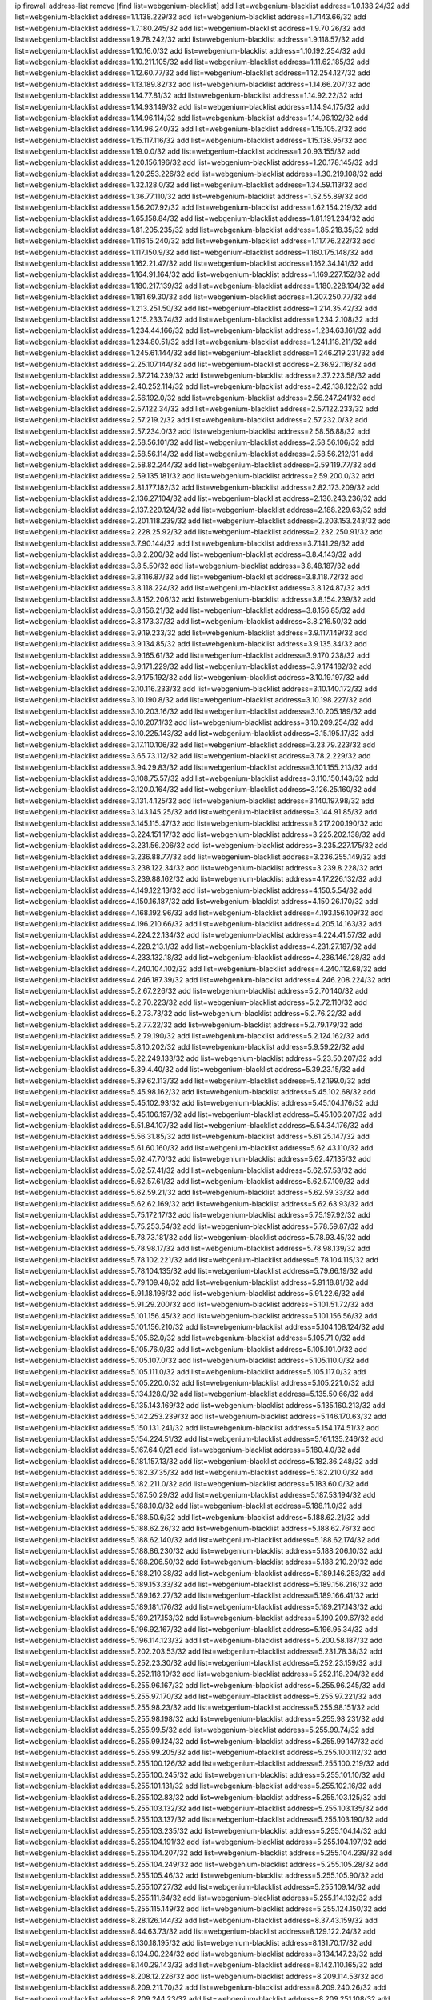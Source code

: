 ip firewall address-list
remove [find list=webgenium-blacklist]
add list=webgenium-blacklist address=1.0.138.24/32
add list=webgenium-blacklist address=1.1.138.229/32
add list=webgenium-blacklist address=1.7.143.66/32
add list=webgenium-blacklist address=1.7.180.245/32
add list=webgenium-blacklist address=1.9.70.26/32
add list=webgenium-blacklist address=1.9.78.242/32
add list=webgenium-blacklist address=1.9.118.57/32
add list=webgenium-blacklist address=1.10.16.0/32
add list=webgenium-blacklist address=1.10.192.254/32
add list=webgenium-blacklist address=1.10.211.105/32
add list=webgenium-blacklist address=1.11.62.185/32
add list=webgenium-blacklist address=1.12.60.77/32
add list=webgenium-blacklist address=1.12.254.127/32
add list=webgenium-blacklist address=1.13.189.82/32
add list=webgenium-blacklist address=1.14.66.207/32
add list=webgenium-blacklist address=1.14.77.81/32
add list=webgenium-blacklist address=1.14.92.22/32
add list=webgenium-blacklist address=1.14.93.149/32
add list=webgenium-blacklist address=1.14.94.175/32
add list=webgenium-blacklist address=1.14.96.114/32
add list=webgenium-blacklist address=1.14.96.192/32
add list=webgenium-blacklist address=1.14.96.240/32
add list=webgenium-blacklist address=1.15.105.2/32
add list=webgenium-blacklist address=1.15.117.116/32
add list=webgenium-blacklist address=1.15.138.95/32
add list=webgenium-blacklist address=1.19.0.0/32
add list=webgenium-blacklist address=1.20.93.155/32
add list=webgenium-blacklist address=1.20.156.196/32
add list=webgenium-blacklist address=1.20.178.145/32
add list=webgenium-blacklist address=1.20.253.226/32
add list=webgenium-blacklist address=1.30.219.108/32
add list=webgenium-blacklist address=1.32.128.0/32
add list=webgenium-blacklist address=1.34.59.113/32
add list=webgenium-blacklist address=1.36.77.110/32
add list=webgenium-blacklist address=1.52.55.89/32
add list=webgenium-blacklist address=1.56.207.92/32
add list=webgenium-blacklist address=1.62.154.219/32
add list=webgenium-blacklist address=1.65.158.84/32
add list=webgenium-blacklist address=1.81.191.234/32
add list=webgenium-blacklist address=1.81.205.235/32
add list=webgenium-blacklist address=1.85.218.35/32
add list=webgenium-blacklist address=1.116.15.240/32
add list=webgenium-blacklist address=1.117.76.222/32
add list=webgenium-blacklist address=1.117.150.9/32
add list=webgenium-blacklist address=1.160.175.148/32
add list=webgenium-blacklist address=1.162.21.47/32
add list=webgenium-blacklist address=1.162.34.141/32
add list=webgenium-blacklist address=1.164.91.164/32
add list=webgenium-blacklist address=1.169.227.152/32
add list=webgenium-blacklist address=1.180.217.139/32
add list=webgenium-blacklist address=1.180.228.194/32
add list=webgenium-blacklist address=1.181.69.30/32
add list=webgenium-blacklist address=1.207.250.77/32
add list=webgenium-blacklist address=1.213.251.50/32
add list=webgenium-blacklist address=1.214.35.42/32
add list=webgenium-blacklist address=1.215.233.74/32
add list=webgenium-blacklist address=1.234.2.108/32
add list=webgenium-blacklist address=1.234.44.166/32
add list=webgenium-blacklist address=1.234.63.161/32
add list=webgenium-blacklist address=1.234.80.51/32
add list=webgenium-blacklist address=1.241.118.211/32
add list=webgenium-blacklist address=1.245.61.144/32
add list=webgenium-blacklist address=1.246.219.231/32
add list=webgenium-blacklist address=2.25.107.144/32
add list=webgenium-blacklist address=2.36.92.116/32
add list=webgenium-blacklist address=2.37.214.239/32
add list=webgenium-blacklist address=2.37.223.58/32
add list=webgenium-blacklist address=2.40.252.114/32
add list=webgenium-blacklist address=2.42.138.122/32
add list=webgenium-blacklist address=2.56.192.0/32
add list=webgenium-blacklist address=2.56.247.241/32
add list=webgenium-blacklist address=2.57.122.34/32
add list=webgenium-blacklist address=2.57.122.233/32
add list=webgenium-blacklist address=2.57.219.2/32
add list=webgenium-blacklist address=2.57.232.0/32
add list=webgenium-blacklist address=2.57.234.0/32
add list=webgenium-blacklist address=2.58.56.88/32
add list=webgenium-blacklist address=2.58.56.101/32
add list=webgenium-blacklist address=2.58.56.106/32
add list=webgenium-blacklist address=2.58.56.114/32
add list=webgenium-blacklist address=2.58.56.212/31
add list=webgenium-blacklist address=2.58.82.244/32
add list=webgenium-blacklist address=2.59.119.77/32
add list=webgenium-blacklist address=2.59.135.181/32
add list=webgenium-blacklist address=2.59.200.0/32
add list=webgenium-blacklist address=2.81.177.182/32
add list=webgenium-blacklist address=2.82.173.209/32
add list=webgenium-blacklist address=2.136.27.104/32
add list=webgenium-blacklist address=2.136.243.236/32
add list=webgenium-blacklist address=2.137.220.124/32
add list=webgenium-blacklist address=2.188.229.63/32
add list=webgenium-blacklist address=2.201.118.239/32
add list=webgenium-blacklist address=2.203.153.243/32
add list=webgenium-blacklist address=2.228.25.92/32
add list=webgenium-blacklist address=2.232.250.91/32
add list=webgenium-blacklist address=3.7.90.144/32
add list=webgenium-blacklist address=3.7.141.29/32
add list=webgenium-blacklist address=3.8.2.200/32
add list=webgenium-blacklist address=3.8.4.143/32
add list=webgenium-blacklist address=3.8.5.50/32
add list=webgenium-blacklist address=3.8.48.187/32
add list=webgenium-blacklist address=3.8.116.87/32
add list=webgenium-blacklist address=3.8.118.72/32
add list=webgenium-blacklist address=3.8.118.224/32
add list=webgenium-blacklist address=3.8.124.87/32
add list=webgenium-blacklist address=3.8.152.206/32
add list=webgenium-blacklist address=3.8.154.239/32
add list=webgenium-blacklist address=3.8.156.21/32
add list=webgenium-blacklist address=3.8.156.85/32
add list=webgenium-blacklist address=3.8.173.37/32
add list=webgenium-blacklist address=3.8.216.50/32
add list=webgenium-blacklist address=3.9.19.233/32
add list=webgenium-blacklist address=3.9.117.149/32
add list=webgenium-blacklist address=3.9.134.85/32
add list=webgenium-blacklist address=3.9.135.34/32
add list=webgenium-blacklist address=3.9.165.61/32
add list=webgenium-blacklist address=3.9.170.238/32
add list=webgenium-blacklist address=3.9.171.229/32
add list=webgenium-blacklist address=3.9.174.182/32
add list=webgenium-blacklist address=3.9.175.192/32
add list=webgenium-blacklist address=3.10.19.197/32
add list=webgenium-blacklist address=3.10.116.233/32
add list=webgenium-blacklist address=3.10.140.172/32
add list=webgenium-blacklist address=3.10.190.8/32
add list=webgenium-blacklist address=3.10.198.227/32
add list=webgenium-blacklist address=3.10.203.16/32
add list=webgenium-blacklist address=3.10.205.189/32
add list=webgenium-blacklist address=3.10.207.1/32
add list=webgenium-blacklist address=3.10.209.254/32
add list=webgenium-blacklist address=3.10.225.143/32
add list=webgenium-blacklist address=3.15.195.17/32
add list=webgenium-blacklist address=3.17.110.106/32
add list=webgenium-blacklist address=3.23.79.223/32
add list=webgenium-blacklist address=3.65.73.112/32
add list=webgenium-blacklist address=3.78.2.229/32
add list=webgenium-blacklist address=3.94.29.83/32
add list=webgenium-blacklist address=3.101.155.213/32
add list=webgenium-blacklist address=3.108.75.57/32
add list=webgenium-blacklist address=3.110.150.143/32
add list=webgenium-blacklist address=3.120.0.164/32
add list=webgenium-blacklist address=3.126.25.160/32
add list=webgenium-blacklist address=3.131.4.125/32
add list=webgenium-blacklist address=3.140.197.98/32
add list=webgenium-blacklist address=3.143.145.25/32
add list=webgenium-blacklist address=3.144.91.85/32
add list=webgenium-blacklist address=3.145.115.47/32
add list=webgenium-blacklist address=3.217.200.190/32
add list=webgenium-blacklist address=3.224.151.17/32
add list=webgenium-blacklist address=3.225.202.138/32
add list=webgenium-blacklist address=3.231.56.206/32
add list=webgenium-blacklist address=3.235.227.175/32
add list=webgenium-blacklist address=3.236.88.77/32
add list=webgenium-blacklist address=3.236.255.149/32
add list=webgenium-blacklist address=3.238.122.34/32
add list=webgenium-blacklist address=3.239.8.228/32
add list=webgenium-blacklist address=3.239.88.162/32
add list=webgenium-blacklist address=4.17.226.132/32
add list=webgenium-blacklist address=4.149.122.13/32
add list=webgenium-blacklist address=4.150.5.54/32
add list=webgenium-blacklist address=4.150.16.187/32
add list=webgenium-blacklist address=4.150.26.170/32
add list=webgenium-blacklist address=4.168.192.96/32
add list=webgenium-blacklist address=4.193.156.109/32
add list=webgenium-blacklist address=4.196.210.66/32
add list=webgenium-blacklist address=4.205.14.163/32
add list=webgenium-blacklist address=4.224.22.134/32
add list=webgenium-blacklist address=4.224.41.57/32
add list=webgenium-blacklist address=4.228.213.1/32
add list=webgenium-blacklist address=4.231.27.187/32
add list=webgenium-blacklist address=4.233.132.18/32
add list=webgenium-blacklist address=4.236.146.128/32
add list=webgenium-blacklist address=4.240.104.102/32
add list=webgenium-blacklist address=4.240.112.68/32
add list=webgenium-blacklist address=4.246.187.39/32
add list=webgenium-blacklist address=4.246.208.224/32
add list=webgenium-blacklist address=5.2.67.226/32
add list=webgenium-blacklist address=5.2.70.140/32
add list=webgenium-blacklist address=5.2.70.223/32
add list=webgenium-blacklist address=5.2.72.110/32
add list=webgenium-blacklist address=5.2.73.73/32
add list=webgenium-blacklist address=5.2.76.22/32
add list=webgenium-blacklist address=5.2.77.22/32
add list=webgenium-blacklist address=5.2.79.179/32
add list=webgenium-blacklist address=5.2.79.190/32
add list=webgenium-blacklist address=5.2.124.162/32
add list=webgenium-blacklist address=5.8.10.202/32
add list=webgenium-blacklist address=5.9.59.22/32
add list=webgenium-blacklist address=5.22.249.133/32
add list=webgenium-blacklist address=5.23.50.207/32
add list=webgenium-blacklist address=5.39.4.40/32
add list=webgenium-blacklist address=5.39.23.15/32
add list=webgenium-blacklist address=5.39.62.113/32
add list=webgenium-blacklist address=5.42.199.0/32
add list=webgenium-blacklist address=5.45.98.162/32
add list=webgenium-blacklist address=5.45.102.68/32
add list=webgenium-blacklist address=5.45.102.93/32
add list=webgenium-blacklist address=5.45.104.176/32
add list=webgenium-blacklist address=5.45.106.197/32
add list=webgenium-blacklist address=5.45.106.207/32
add list=webgenium-blacklist address=5.51.84.107/32
add list=webgenium-blacklist address=5.54.34.176/32
add list=webgenium-blacklist address=5.56.31.85/32
add list=webgenium-blacklist address=5.61.25.147/32
add list=webgenium-blacklist address=5.61.60.160/32
add list=webgenium-blacklist address=5.62.43.110/32
add list=webgenium-blacklist address=5.62.47.70/32
add list=webgenium-blacklist address=5.62.47.135/32
add list=webgenium-blacklist address=5.62.57.41/32
add list=webgenium-blacklist address=5.62.57.53/32
add list=webgenium-blacklist address=5.62.57.61/32
add list=webgenium-blacklist address=5.62.57.109/32
add list=webgenium-blacklist address=5.62.59.21/32
add list=webgenium-blacklist address=5.62.59.33/32
add list=webgenium-blacklist address=5.62.62.169/32
add list=webgenium-blacklist address=5.62.63.93/32
add list=webgenium-blacklist address=5.75.172.17/32
add list=webgenium-blacklist address=5.75.197.92/32
add list=webgenium-blacklist address=5.75.253.54/32
add list=webgenium-blacklist address=5.78.59.87/32
add list=webgenium-blacklist address=5.78.73.181/32
add list=webgenium-blacklist address=5.78.93.45/32
add list=webgenium-blacklist address=5.78.98.17/32
add list=webgenium-blacklist address=5.78.98.139/32
add list=webgenium-blacklist address=5.78.102.221/32
add list=webgenium-blacklist address=5.78.104.115/32
add list=webgenium-blacklist address=5.78.104.135/32
add list=webgenium-blacklist address=5.79.66.19/32
add list=webgenium-blacklist address=5.79.109.48/32
add list=webgenium-blacklist address=5.91.18.81/32
add list=webgenium-blacklist address=5.91.18.196/32
add list=webgenium-blacklist address=5.91.22.6/32
add list=webgenium-blacklist address=5.91.29.200/32
add list=webgenium-blacklist address=5.101.51.72/32
add list=webgenium-blacklist address=5.101.156.45/32
add list=webgenium-blacklist address=5.101.156.56/32
add list=webgenium-blacklist address=5.101.156.210/32
add list=webgenium-blacklist address=5.104.108.124/32
add list=webgenium-blacklist address=5.105.62.0/32
add list=webgenium-blacklist address=5.105.71.0/32
add list=webgenium-blacklist address=5.105.76.0/32
add list=webgenium-blacklist address=5.105.101.0/32
add list=webgenium-blacklist address=5.105.107.0/32
add list=webgenium-blacklist address=5.105.110.0/32
add list=webgenium-blacklist address=5.105.111.0/32
add list=webgenium-blacklist address=5.105.117.0/32
add list=webgenium-blacklist address=5.105.220.0/32
add list=webgenium-blacklist address=5.105.221.0/32
add list=webgenium-blacklist address=5.134.128.0/32
add list=webgenium-blacklist address=5.135.50.66/32
add list=webgenium-blacklist address=5.135.143.169/32
add list=webgenium-blacklist address=5.135.160.213/32
add list=webgenium-blacklist address=5.142.253.239/32
add list=webgenium-blacklist address=5.146.170.63/32
add list=webgenium-blacklist address=5.150.131.241/32
add list=webgenium-blacklist address=5.154.174.51/32
add list=webgenium-blacklist address=5.154.224.51/32
add list=webgenium-blacklist address=5.161.135.246/32
add list=webgenium-blacklist address=5.167.64.0/21
add list=webgenium-blacklist address=5.180.4.0/32
add list=webgenium-blacklist address=5.181.157.13/32
add list=webgenium-blacklist address=5.182.36.248/32
add list=webgenium-blacklist address=5.182.37.35/32
add list=webgenium-blacklist address=5.182.210.0/32
add list=webgenium-blacklist address=5.182.211.0/32
add list=webgenium-blacklist address=5.183.60.0/32
add list=webgenium-blacklist address=5.187.50.29/32
add list=webgenium-blacklist address=5.187.53.194/32
add list=webgenium-blacklist address=5.188.10.0/32
add list=webgenium-blacklist address=5.188.11.0/32
add list=webgenium-blacklist address=5.188.50.6/32
add list=webgenium-blacklist address=5.188.62.21/32
add list=webgenium-blacklist address=5.188.62.26/32
add list=webgenium-blacklist address=5.188.62.76/32
add list=webgenium-blacklist address=5.188.62.140/32
add list=webgenium-blacklist address=5.188.62.174/32
add list=webgenium-blacklist address=5.188.86.230/32
add list=webgenium-blacklist address=5.188.206.10/32
add list=webgenium-blacklist address=5.188.206.50/32
add list=webgenium-blacklist address=5.188.210.20/32
add list=webgenium-blacklist address=5.188.210.38/32
add list=webgenium-blacklist address=5.189.146.253/32
add list=webgenium-blacklist address=5.189.153.33/32
add list=webgenium-blacklist address=5.189.156.216/32
add list=webgenium-blacklist address=5.189.162.27/32
add list=webgenium-blacklist address=5.189.166.41/32
add list=webgenium-blacklist address=5.189.181.176/32
add list=webgenium-blacklist address=5.189.217.143/32
add list=webgenium-blacklist address=5.189.217.153/32
add list=webgenium-blacklist address=5.190.209.67/32
add list=webgenium-blacklist address=5.196.92.167/32
add list=webgenium-blacklist address=5.196.95.34/32
add list=webgenium-blacklist address=5.196.114.123/32
add list=webgenium-blacklist address=5.200.58.187/32
add list=webgenium-blacklist address=5.202.203.53/32
add list=webgenium-blacklist address=5.231.78.38/32
add list=webgenium-blacklist address=5.252.23.30/32
add list=webgenium-blacklist address=5.252.23.159/32
add list=webgenium-blacklist address=5.252.118.19/32
add list=webgenium-blacklist address=5.252.118.204/32
add list=webgenium-blacklist address=5.255.96.167/32
add list=webgenium-blacklist address=5.255.96.245/32
add list=webgenium-blacklist address=5.255.97.170/32
add list=webgenium-blacklist address=5.255.97.221/32
add list=webgenium-blacklist address=5.255.98.23/32
add list=webgenium-blacklist address=5.255.98.151/32
add list=webgenium-blacklist address=5.255.98.198/32
add list=webgenium-blacklist address=5.255.98.231/32
add list=webgenium-blacklist address=5.255.99.5/32
add list=webgenium-blacklist address=5.255.99.74/32
add list=webgenium-blacklist address=5.255.99.124/32
add list=webgenium-blacklist address=5.255.99.147/32
add list=webgenium-blacklist address=5.255.99.205/32
add list=webgenium-blacklist address=5.255.100.112/32
add list=webgenium-blacklist address=5.255.100.126/32
add list=webgenium-blacklist address=5.255.100.219/32
add list=webgenium-blacklist address=5.255.100.245/32
add list=webgenium-blacklist address=5.255.101.10/32
add list=webgenium-blacklist address=5.255.101.131/32
add list=webgenium-blacklist address=5.255.102.16/32
add list=webgenium-blacklist address=5.255.102.83/32
add list=webgenium-blacklist address=5.255.103.125/32
add list=webgenium-blacklist address=5.255.103.132/32
add list=webgenium-blacklist address=5.255.103.135/32
add list=webgenium-blacklist address=5.255.103.137/32
add list=webgenium-blacklist address=5.255.103.190/32
add list=webgenium-blacklist address=5.255.103.235/32
add list=webgenium-blacklist address=5.255.104.14/32
add list=webgenium-blacklist address=5.255.104.191/32
add list=webgenium-blacklist address=5.255.104.197/32
add list=webgenium-blacklist address=5.255.104.207/32
add list=webgenium-blacklist address=5.255.104.239/32
add list=webgenium-blacklist address=5.255.104.249/32
add list=webgenium-blacklist address=5.255.105.28/32
add list=webgenium-blacklist address=5.255.105.46/32
add list=webgenium-blacklist address=5.255.105.90/32
add list=webgenium-blacklist address=5.255.107.27/32
add list=webgenium-blacklist address=5.255.109.14/32
add list=webgenium-blacklist address=5.255.111.64/32
add list=webgenium-blacklist address=5.255.114.132/32
add list=webgenium-blacklist address=5.255.115.149/32
add list=webgenium-blacklist address=5.255.124.150/32
add list=webgenium-blacklist address=8.28.126.144/32
add list=webgenium-blacklist address=8.37.43.159/32
add list=webgenium-blacklist address=8.44.63.73/32
add list=webgenium-blacklist address=8.129.122.24/32
add list=webgenium-blacklist address=8.130.18.195/32
add list=webgenium-blacklist address=8.131.70.17/32
add list=webgenium-blacklist address=8.134.90.224/32
add list=webgenium-blacklist address=8.134.147.23/32
add list=webgenium-blacklist address=8.140.29.143/32
add list=webgenium-blacklist address=8.142.110.165/32
add list=webgenium-blacklist address=8.208.12.226/32
add list=webgenium-blacklist address=8.209.114.53/32
add list=webgenium-blacklist address=8.209.211.70/32
add list=webgenium-blacklist address=8.209.240.26/32
add list=webgenium-blacklist address=8.209.244.23/32
add list=webgenium-blacklist address=8.209.251.108/32
add list=webgenium-blacklist address=8.209.255.168/32
add list=webgenium-blacklist address=8.210.7.112/32
add list=webgenium-blacklist address=8.210.41.65/32
add list=webgenium-blacklist address=8.210.77.29/32
add list=webgenium-blacklist address=8.210.97.220/32
add list=webgenium-blacklist address=8.210.101.79/32
add list=webgenium-blacklist address=8.210.239.130/32
add list=webgenium-blacklist address=8.211.0.195/32
add list=webgenium-blacklist address=8.211.164.166/32
add list=webgenium-blacklist address=8.212.9.183/32
add list=webgenium-blacklist address=8.212.128.101/32
add list=webgenium-blacklist address=8.212.128.129/32
add list=webgenium-blacklist address=8.212.129.48/32
add list=webgenium-blacklist address=8.212.130.115/32
add list=webgenium-blacklist address=8.212.147.17/32
add list=webgenium-blacklist address=8.212.147.94/32
add list=webgenium-blacklist address=8.212.148.67/32
add list=webgenium-blacklist address=8.212.150.114/32
add list=webgenium-blacklist address=8.212.152.55/32
add list=webgenium-blacklist address=8.212.152.158/32
add list=webgenium-blacklist address=8.212.152.235/32
add list=webgenium-blacklist address=8.212.153.22/32
add list=webgenium-blacklist address=8.212.153.46/32
add list=webgenium-blacklist address=8.212.155.163/32
add list=webgenium-blacklist address=8.212.178.186/32
add list=webgenium-blacklist address=8.212.179.161/32
add list=webgenium-blacklist address=8.212.179.244/32
add list=webgenium-blacklist address=8.212.183.172/32
add list=webgenium-blacklist address=8.213.16.207/32
add list=webgenium-blacklist address=8.213.17.63/32
add list=webgenium-blacklist address=8.213.18.106/32
add list=webgenium-blacklist address=8.213.19.224/32
add list=webgenium-blacklist address=8.213.20.23/32
add list=webgenium-blacklist address=8.213.20.83/32
add list=webgenium-blacklist address=8.213.20.151/32
add list=webgenium-blacklist address=8.213.21.28/32
add list=webgenium-blacklist address=8.213.22.165/32
add list=webgenium-blacklist address=8.213.22.219/32
add list=webgenium-blacklist address=8.213.23.123/32
add list=webgenium-blacklist address=8.213.27.47/32
add list=webgenium-blacklist address=8.213.27.233/32
add list=webgenium-blacklist address=8.213.129.130/32
add list=webgenium-blacklist address=8.213.132.51/32
add list=webgenium-blacklist address=8.213.192.1/32
add list=webgenium-blacklist address=8.213.194.210/32
add list=webgenium-blacklist address=8.213.196.201/32
add list=webgenium-blacklist address=8.213.197.49/32
add list=webgenium-blacklist address=8.213.197.220/32
add list=webgenium-blacklist address=8.213.198.83/32
add list=webgenium-blacklist address=8.213.208.28/32
add list=webgenium-blacklist address=8.215.29.27/32
add list=webgenium-blacklist address=8.215.36.214/32
add list=webgenium-blacklist address=8.215.37.83/32
add list=webgenium-blacklist address=8.215.38.34/32
add list=webgenium-blacklist address=8.215.45.250/32
add list=webgenium-blacklist address=8.215.65.177/32
add list=webgenium-blacklist address=8.215.65.225/32
add list=webgenium-blacklist address=8.215.69.58/32
add list=webgenium-blacklist address=8.215.69.225/32
add list=webgenium-blacklist address=8.215.71.59/32
add list=webgenium-blacklist address=8.218.17.46/32
add list=webgenium-blacklist address=8.218.71.195/32
add list=webgenium-blacklist address=8.218.104.225/32
add list=webgenium-blacklist address=8.218.113.57/32
add list=webgenium-blacklist address=8.218.114.193/32
add list=webgenium-blacklist address=8.218.131.193/32
add list=webgenium-blacklist address=8.218.141.128/32
add list=webgenium-blacklist address=8.218.197.159/32
add list=webgenium-blacklist address=8.218.212.177/32
add list=webgenium-blacklist address=8.219.3.133/32
add list=webgenium-blacklist address=8.219.11.165/32
add list=webgenium-blacklist address=8.219.12.185/32
add list=webgenium-blacklist address=8.219.40.72/32
add list=webgenium-blacklist address=8.219.40.77/32
add list=webgenium-blacklist address=8.219.57.128/32
add list=webgenium-blacklist address=8.219.57.134/32
add list=webgenium-blacklist address=8.219.60.77/32
add list=webgenium-blacklist address=8.219.62.242/32
add list=webgenium-blacklist address=8.219.63.216/32
add list=webgenium-blacklist address=8.219.64.126/32
add list=webgenium-blacklist address=8.219.65.51/32
add list=webgenium-blacklist address=8.219.68.62/32
add list=webgenium-blacklist address=8.219.70.171/32
add list=webgenium-blacklist address=8.219.72.98/32
add list=webgenium-blacklist address=8.219.76.192/32
add list=webgenium-blacklist address=8.219.79.162/32
add list=webgenium-blacklist address=8.219.81.56/32
add list=webgenium-blacklist address=8.219.81.244/32
add list=webgenium-blacklist address=8.219.83.114/32
add list=webgenium-blacklist address=8.219.85.147/32
add list=webgenium-blacklist address=8.219.88.49/32
add list=webgenium-blacklist address=8.219.91.123/32
add list=webgenium-blacklist address=8.219.93.92/32
add list=webgenium-blacklist address=8.219.96.37/32
add list=webgenium-blacklist address=8.219.96.91/32
add list=webgenium-blacklist address=8.219.100.242/32
add list=webgenium-blacklist address=8.219.101.174/32
add list=webgenium-blacklist address=8.219.105.103/32
add list=webgenium-blacklist address=8.219.108.182/32
add list=webgenium-blacklist address=8.219.109.178/32
add list=webgenium-blacklist address=8.219.109.181/32
add list=webgenium-blacklist address=8.219.122.143/32
add list=webgenium-blacklist address=8.219.123.111/32
add list=webgenium-blacklist address=8.219.132.179/32
add list=webgenium-blacklist address=8.219.134.77/32
add list=webgenium-blacklist address=8.219.137.112/32
add list=webgenium-blacklist address=8.219.137.174/32
add list=webgenium-blacklist address=8.219.139.87/32
add list=webgenium-blacklist address=8.219.152.101/32
add list=webgenium-blacklist address=8.219.152.230/32
add list=webgenium-blacklist address=8.219.158.149/32
add list=webgenium-blacklist address=8.219.161.70/32
add list=webgenium-blacklist address=8.219.161.137/32
add list=webgenium-blacklist address=8.219.162.58/32
add list=webgenium-blacklist address=8.219.163.136/32
add list=webgenium-blacklist address=8.219.166.145/32
add list=webgenium-blacklist address=8.219.167.236/32
add list=webgenium-blacklist address=8.219.170.246/32
add list=webgenium-blacklist address=8.219.171.80/32
add list=webgenium-blacklist address=8.219.186.230/32
add list=webgenium-blacklist address=8.219.194.5/32
add list=webgenium-blacklist address=8.219.199.25/32
add list=webgenium-blacklist address=8.219.200.84/32
add list=webgenium-blacklist address=8.219.201.138/32
add list=webgenium-blacklist address=8.219.201.169/32
add list=webgenium-blacklist address=8.219.202.109/32
add list=webgenium-blacklist address=8.219.203.233/32
add list=webgenium-blacklist address=8.219.204.230/32
add list=webgenium-blacklist address=8.219.209.112/32
add list=webgenium-blacklist address=8.219.211.18/32
add list=webgenium-blacklist address=8.219.211.95/32
add list=webgenium-blacklist address=8.219.213.210/32
add list=webgenium-blacklist address=8.219.213.213/32
add list=webgenium-blacklist address=8.219.217.119/32
add list=webgenium-blacklist address=8.219.220.148/32
add list=webgenium-blacklist address=8.219.220.248/32
add list=webgenium-blacklist address=8.219.222.197/32
add list=webgenium-blacklist address=8.219.230.72/32
add list=webgenium-blacklist address=8.219.230.102/32
add list=webgenium-blacklist address=8.219.232.199/32
add list=webgenium-blacklist address=8.219.234.194/32
add list=webgenium-blacklist address=8.219.238.163/32
add list=webgenium-blacklist address=8.219.243.199/32
add list=webgenium-blacklist address=8.219.243.203/32
add list=webgenium-blacklist address=8.219.245.91/32
add list=webgenium-blacklist address=8.219.248.192/32
add list=webgenium-blacklist address=8.219.250.11/32
add list=webgenium-blacklist address=8.219.254.119/32
add list=webgenium-blacklist address=8.222.133.106/32
add list=webgenium-blacklist address=8.222.136.93/32
add list=webgenium-blacklist address=8.222.136.157/32
add list=webgenium-blacklist address=8.222.150.13/32
add list=webgenium-blacklist address=8.222.157.82/32
add list=webgenium-blacklist address=8.222.157.86/32
add list=webgenium-blacklist address=8.222.157.107/32
add list=webgenium-blacklist address=8.222.169.171/32
add list=webgenium-blacklist address=8.222.171.16/32
add list=webgenium-blacklist address=8.222.172.128/32
add list=webgenium-blacklist address=8.222.174.245/32
add list=webgenium-blacklist address=8.222.175.70/32
add list=webgenium-blacklist address=8.222.176.145/32
add list=webgenium-blacklist address=8.222.180.190/32
add list=webgenium-blacklist address=8.222.187.77/32
add list=webgenium-blacklist address=8.222.188.104/32
add list=webgenium-blacklist address=8.222.189.120/32
add list=webgenium-blacklist address=8.222.190.17/32
add list=webgenium-blacklist address=8.222.190.119/32
add list=webgenium-blacklist address=8.222.192.67/32
add list=webgenium-blacklist address=8.222.198.57/32
add list=webgenium-blacklist address=8.222.204.38/32
add list=webgenium-blacklist address=8.222.204.59/32
add list=webgenium-blacklist address=8.222.204.225/32
add list=webgenium-blacklist address=8.222.210.33/32
add list=webgenium-blacklist address=8.222.225.145/32
add list=webgenium-blacklist address=8.222.248.247/32
add list=webgenium-blacklist address=8.243.212.162/32
add list=webgenium-blacklist address=12.29.205.28/32
add list=webgenium-blacklist address=12.176.170.43/32
add list=webgenium-blacklist address=12.191.116.182/32
add list=webgenium-blacklist address=12.206.27.250/32
add list=webgenium-blacklist address=12.217.17.122/32
add list=webgenium-blacklist address=12.251.130.22/32
add list=webgenium-blacklist address=13.38.60.106/32
add list=webgenium-blacklist address=13.40.4.230/32
add list=webgenium-blacklist address=13.40.5.63/32
add list=webgenium-blacklist address=13.40.6.191/32
add list=webgenium-blacklist address=13.40.9.179/32
add list=webgenium-blacklist address=13.40.43.89/32
add list=webgenium-blacklist address=13.40.44.62/32
add list=webgenium-blacklist address=13.40.96.77/32
add list=webgenium-blacklist address=13.40.121.37/32
add list=webgenium-blacklist address=13.40.127.249/32
add list=webgenium-blacklist address=13.40.133.248/32
add list=webgenium-blacklist address=13.40.154.104/32
add list=webgenium-blacklist address=13.40.166.173/32
add list=webgenium-blacklist address=13.40.178.68/32
add list=webgenium-blacklist address=13.49.102.55/32
add list=webgenium-blacklist address=13.49.173.253/32
add list=webgenium-blacklist address=13.57.28.15/32
add list=webgenium-blacklist address=13.58.48.23/32
add list=webgenium-blacklist address=13.66.131.233/32
add list=webgenium-blacklist address=13.67.221.136/32
add list=webgenium-blacklist address=13.68.189.248/32
add list=webgenium-blacklist address=13.70.39.68/32
add list=webgenium-blacklist address=13.71.46.226/32
add list=webgenium-blacklist address=13.72.86.172/32
add list=webgenium-blacklist address=13.72.228.119/32
add list=webgenium-blacklist address=13.74.46.65/32
add list=webgenium-blacklist address=13.76.6.58/32
add list=webgenium-blacklist address=13.76.162.49/32
add list=webgenium-blacklist address=13.77.174.169/32
add list=webgenium-blacklist address=13.80.7.122/32
add list=webgenium-blacklist address=13.80.55.30/32
add list=webgenium-blacklist address=13.82.51.214/32
add list=webgenium-blacklist address=13.90.86.194/32
add list=webgenium-blacklist address=13.92.232.23/32
add list=webgenium-blacklist address=13.93.75.74/32
add list=webgenium-blacklist address=13.124.193.96/32
add list=webgenium-blacklist address=13.127.208.251/32
add list=webgenium-blacklist address=13.127.240.219/32
add list=webgenium-blacklist address=13.215.154.108/32
add list=webgenium-blacklist address=13.232.104.105/32
add list=webgenium-blacklist address=13.232.201.151/32
add list=webgenium-blacklist address=13.233.153.80/32
add list=webgenium-blacklist address=13.234.217.228/32
add list=webgenium-blacklist address=13.236.146.31/32
add list=webgenium-blacklist address=14.0.136.134/32
add list=webgenium-blacklist address=14.3.3.119/32
add list=webgenium-blacklist address=14.18.63.105/32
add list=webgenium-blacklist address=14.18.80.54/32
add list=webgenium-blacklist address=14.18.90.195/32
add list=webgenium-blacklist address=14.18.106.132/32
add list=webgenium-blacklist address=14.18.110.73/32
add list=webgenium-blacklist address=14.18.119.55/32
add list=webgenium-blacklist address=14.18.120.74/32
add list=webgenium-blacklist address=14.29.130.70/32
add list=webgenium-blacklist address=14.29.175.111/32
add list=webgenium-blacklist address=14.29.191.18/32
add list=webgenium-blacklist address=14.29.200.186/32
add list=webgenium-blacklist address=14.29.211.161/32
add list=webgenium-blacklist address=14.29.215.243/32
add list=webgenium-blacklist address=14.29.218.130/32
add list=webgenium-blacklist address=14.29.229.15/32
add list=webgenium-blacklist address=14.29.229.160/32
add list=webgenium-blacklist address=14.29.240.133/32
add list=webgenium-blacklist address=14.29.240.185/32
add list=webgenium-blacklist address=14.29.245.99/32
add list=webgenium-blacklist address=14.29.247.201/32
add list=webgenium-blacklist address=14.32.0.74/32
add list=webgenium-blacklist address=14.32.245.238/32
add list=webgenium-blacklist address=14.34.228.69/32
add list=webgenium-blacklist address=14.35.15.166/32
add list=webgenium-blacklist address=14.36.214.111/32
add list=webgenium-blacklist address=14.39.23.47/32
add list=webgenium-blacklist address=14.39.42.133/32
add list=webgenium-blacklist address=14.39.52.41/32
add list=webgenium-blacklist address=14.40.17.183/32
add list=webgenium-blacklist address=14.40.18.223/32
add list=webgenium-blacklist address=14.40.102.43/32
add list=webgenium-blacklist address=14.43.64.15/32
add list=webgenium-blacklist address=14.43.128.6/32
add list=webgenium-blacklist address=14.43.231.49/32
add list=webgenium-blacklist address=14.44.1.76/32
add list=webgenium-blacklist address=14.45.158.2/32
add list=webgenium-blacklist address=14.48.124.183/32
add list=webgenium-blacklist address=14.49.37.100/32
add list=webgenium-blacklist address=14.49.119.88/32
add list=webgenium-blacklist address=14.49.144.25/32
add list=webgenium-blacklist address=14.50.109.230/32
add list=webgenium-blacklist address=14.50.164.201/32
add list=webgenium-blacklist address=14.54.22.11/32
add list=webgenium-blacklist address=14.55.231.38/32
add list=webgenium-blacklist address=14.58.109.214/32
add list=webgenium-blacklist address=14.63.160.204/32
add list=webgenium-blacklist address=14.63.162.98/32
add list=webgenium-blacklist address=14.63.169.25/32
add list=webgenium-blacklist address=14.63.203.207/32
add list=webgenium-blacklist address=14.63.212.60/32
add list=webgenium-blacklist address=14.97.52.85/32
add list=webgenium-blacklist address=14.97.93.66/32
add list=webgenium-blacklist address=14.97.130.54/32
add list=webgenium-blacklist address=14.97.218.174/32
add list=webgenium-blacklist address=14.99.4.82/32
add list=webgenium-blacklist address=14.99.176.210/32
add list=webgenium-blacklist address=14.102.74.99/32
add list=webgenium-blacklist address=14.113.14.176/32
add list=webgenium-blacklist address=14.116.150.240/32
add list=webgenium-blacklist address=14.116.155.143/32
add list=webgenium-blacklist address=14.116.156.134/32
add list=webgenium-blacklist address=14.116.156.162/32
add list=webgenium-blacklist address=14.116.186.236/32
add list=webgenium-blacklist address=14.116.207.75/32
add list=webgenium-blacklist address=14.116.211.167/32
add list=webgenium-blacklist address=14.116.213.102/32
add list=webgenium-blacklist address=14.116.251.29/32
add list=webgenium-blacklist address=14.135.75.20/32
add list=webgenium-blacklist address=14.139.59.151/32
add list=webgenium-blacklist address=14.142.150.122/32
add list=webgenium-blacklist address=14.143.13.197/32
add list=webgenium-blacklist address=14.143.43.162/32
add list=webgenium-blacklist address=14.143.150.66/32
add list=webgenium-blacklist address=14.160.70.158/32
add list=webgenium-blacklist address=14.160.98.184/32
add list=webgenium-blacklist address=14.161.27.163/32
add list=webgenium-blacklist address=14.161.41.252/32
add list=webgenium-blacklist address=14.161.50.120/32
add list=webgenium-blacklist address=14.170.154.13/32
add list=webgenium-blacklist address=14.177.232.0/32
add list=webgenium-blacklist address=14.177.239.168/32
add list=webgenium-blacklist address=14.181.47.160/32
add list=webgenium-blacklist address=14.181.220.137/32
add list=webgenium-blacklist address=14.182.157.23/32
add list=webgenium-blacklist address=14.182.160.40/32
add list=webgenium-blacklist address=14.190.103.138/32
add list=webgenium-blacklist address=14.191.136.51/32
add list=webgenium-blacklist address=14.215.51.70/32
add list=webgenium-blacklist address=14.221.4.232/32
add list=webgenium-blacklist address=14.222.192.241/32
add list=webgenium-blacklist address=14.224.160.150/32
add list=webgenium-blacklist address=14.224.169.32/32
add list=webgenium-blacklist address=14.225.19.18/32
add list=webgenium-blacklist address=14.225.192.13/32
add list=webgenium-blacklist address=14.225.192.104/32
add list=webgenium-blacklist address=14.225.210.201/32
add list=webgenium-blacklist address=14.225.212.123/32
add list=webgenium-blacklist address=14.225.254.5/32
add list=webgenium-blacklist address=14.225.255.49/32
add list=webgenium-blacklist address=14.225.255.79/32
add list=webgenium-blacklist address=14.225.255.178/32
add list=webgenium-blacklist address=14.228.120.130/32
add list=webgenium-blacklist address=14.229.20.162/32
add list=webgenium-blacklist address=14.230.85.91/32
add list=webgenium-blacklist address=14.232.155.55/32
add list=webgenium-blacklist address=14.232.166.170/32
add list=webgenium-blacklist address=14.232.211.221/32
add list=webgenium-blacklist address=14.235.48.185/32
add list=webgenium-blacklist address=14.235.226.24/32
add list=webgenium-blacklist address=14.236.173.199/32
add list=webgenium-blacklist address=14.237.235.89/32
add list=webgenium-blacklist address=14.241.91.33/32
add list=webgenium-blacklist address=14.242.3.88/32
add list=webgenium-blacklist address=14.244.170.201/32
add list=webgenium-blacklist address=14.252.49.23/32
add list=webgenium-blacklist address=14.252.246.102/32
add list=webgenium-blacklist address=15.164.115.124/32
add list=webgenium-blacklist address=15.207.57.248/32
add list=webgenium-blacklist address=15.235.5.61/32
add list=webgenium-blacklist address=15.235.10.34/32
add list=webgenium-blacklist address=15.235.15.122/32
add list=webgenium-blacklist address=15.235.143.165/32
add list=webgenium-blacklist address=15.235.186.209/32
add list=webgenium-blacklist address=15.235.202.240/32
add list=webgenium-blacklist address=15.237.49.113/32
add list=webgenium-blacklist address=15.237.49.132/32
add list=webgenium-blacklist address=16.16.97.8/32
add list=webgenium-blacklist address=16.16.97.155/32
add list=webgenium-blacklist address=18.60.89.5/32
add list=webgenium-blacklist address=18.118.166.151/32
add list=webgenium-blacklist address=18.130.8.47/32
add list=webgenium-blacklist address=18.130.20.91/32
add list=webgenium-blacklist address=18.130.25.10/32
add list=webgenium-blacklist address=18.130.37.197/32
add list=webgenium-blacklist address=18.130.48.167/32
add list=webgenium-blacklist address=18.130.55.92/32
add list=webgenium-blacklist address=18.130.80.52/32
add list=webgenium-blacklist address=18.130.90.213/32
add list=webgenium-blacklist address=18.130.119.52/32
add list=webgenium-blacklist address=18.130.132.201/32
add list=webgenium-blacklist address=18.130.151.193/32
add list=webgenium-blacklist address=18.130.153.95/32
add list=webgenium-blacklist address=18.130.161.120/32
add list=webgenium-blacklist address=18.130.170.204/32
add list=webgenium-blacklist address=18.130.170.208/32
add list=webgenium-blacklist address=18.130.195.223/32
add list=webgenium-blacklist address=18.130.235.170/32
add list=webgenium-blacklist address=18.130.235.235/32
add list=webgenium-blacklist address=18.132.1.209/32
add list=webgenium-blacklist address=18.132.9.201/32
add list=webgenium-blacklist address=18.132.42.172/32
add list=webgenium-blacklist address=18.133.157.119/32
add list=webgenium-blacklist address=18.133.161.157/32
add list=webgenium-blacklist address=18.133.175.242/32
add list=webgenium-blacklist address=18.133.182.166/32
add list=webgenium-blacklist address=18.133.220.212/32
add list=webgenium-blacklist address=18.133.221.216/32
add list=webgenium-blacklist address=18.133.224.53/32
add list=webgenium-blacklist address=18.133.229.96/32
add list=webgenium-blacklist address=18.133.232.70/32
add list=webgenium-blacklist address=18.133.235.126/32
add list=webgenium-blacklist address=18.133.237.122/32
add list=webgenium-blacklist address=18.134.152.225/32
add list=webgenium-blacklist address=18.134.164.60/32
add list=webgenium-blacklist address=18.134.227.114/32
add list=webgenium-blacklist address=18.134.227.125/32
add list=webgenium-blacklist address=18.134.229.213/32
add list=webgenium-blacklist address=18.134.243.37/32
add list=webgenium-blacklist address=18.134.249.95/32
add list=webgenium-blacklist address=18.135.5.20/32
add list=webgenium-blacklist address=18.135.6.148/32
add list=webgenium-blacklist address=18.135.15.142/32
add list=webgenium-blacklist address=18.135.96.240/32
add list=webgenium-blacklist address=18.135.97.61/32
add list=webgenium-blacklist address=18.135.104.80/32
add list=webgenium-blacklist address=18.135.105.234/32
add list=webgenium-blacklist address=18.139.6.69/32
add list=webgenium-blacklist address=18.140.184.0/32
add list=webgenium-blacklist address=18.141.164.57/32
add list=webgenium-blacklist address=18.157.105.182/32
add list=webgenium-blacklist address=18.157.131.187/32
add list=webgenium-blacklist address=18.169.157.82/32
add list=webgenium-blacklist address=18.169.162.236/32
add list=webgenium-blacklist address=18.169.170.163/32
add list=webgenium-blacklist address=18.169.172.187/32
add list=webgenium-blacklist address=18.170.27.147/32
add list=webgenium-blacklist address=18.170.62.239/32
add list=webgenium-blacklist address=18.170.64.106/32
add list=webgenium-blacklist address=18.170.73.215/32
add list=webgenium-blacklist address=18.170.74.79/32
add list=webgenium-blacklist address=18.170.77.248/32
add list=webgenium-blacklist address=18.170.86.48/32
add list=webgenium-blacklist address=18.170.212.193/32
add list=webgenium-blacklist address=18.170.220.87/32
add list=webgenium-blacklist address=18.170.223.101/32
add list=webgenium-blacklist address=18.177.136.113/32
add list=webgenium-blacklist address=18.206.189.73/32
add list=webgenium-blacklist address=18.208.143.123/32
add list=webgenium-blacklist address=18.210.28.98/32
add list=webgenium-blacklist address=18.218.139.173/32
add list=webgenium-blacklist address=18.222.8.10/32
add list=webgenium-blacklist address=18.229.161.151/32
add list=webgenium-blacklist address=18.232.125.227/32
add list=webgenium-blacklist address=18.233.162.212/32
add list=webgenium-blacklist address=20.0.53.42/32
add list=webgenium-blacklist address=20.4.76.51/32
add list=webgenium-blacklist address=20.5.218.0/32
add list=webgenium-blacklist address=20.11.8.147/32
add list=webgenium-blacklist address=20.11.130.17/32
add list=webgenium-blacklist address=20.14.183.212/32
add list=webgenium-blacklist address=20.16.19.226/32
add list=webgenium-blacklist address=20.19.176.103/32
add list=webgenium-blacklist address=20.25.31.120/32
add list=webgenium-blacklist address=20.25.38.254/32
add list=webgenium-blacklist address=20.25.79.255/32
add list=webgenium-blacklist address=20.25.166.95/32
add list=webgenium-blacklist address=20.38.13.134/32
add list=webgenium-blacklist address=20.38.170.86/32
add list=webgenium-blacklist address=20.40.55.184/32
add list=webgenium-blacklist address=20.40.73.192/32
add list=webgenium-blacklist address=20.40.81.0/32
add list=webgenium-blacklist address=20.49.2.187/32
add list=webgenium-blacklist address=20.62.124.244/32
add list=webgenium-blacklist address=20.67.248.233/32
add list=webgenium-blacklist address=20.70.152.170/32
add list=webgenium-blacklist address=20.76.233.201/32
add list=webgenium-blacklist address=20.80.118.37/32
add list=webgenium-blacklist address=20.84.95.56/32
add list=webgenium-blacklist address=20.87.21.241/32
add list=webgenium-blacklist address=20.87.220.213/32
add list=webgenium-blacklist address=20.89.128.72/32
add list=webgenium-blacklist address=20.89.136.245/32
add list=webgenium-blacklist address=20.91.210.234/32
add list=webgenium-blacklist address=20.91.235.207/32
add list=webgenium-blacklist address=20.92.104.71/32
add list=webgenium-blacklist address=20.93.4.207/32
add list=webgenium-blacklist address=20.93.17.47/32
add list=webgenium-blacklist address=20.93.18.136/32
add list=webgenium-blacklist address=20.93.21.114/32
add list=webgenium-blacklist address=20.97.164.253/32
add list=webgenium-blacklist address=20.100.182.31/32
add list=webgenium-blacklist address=20.100.185.199/32
add list=webgenium-blacklist address=20.100.196.117/32
add list=webgenium-blacklist address=20.100.202.47/32
add list=webgenium-blacklist address=20.101.62.76/32
add list=webgenium-blacklist address=20.101.101.40/32
add list=webgenium-blacklist address=20.101.108.165/32
add list=webgenium-blacklist address=20.104.82.123/32
add list=webgenium-blacklist address=20.104.211.137/32
add list=webgenium-blacklist address=20.106.122.123/32
add list=webgenium-blacklist address=20.106.186.196/32
add list=webgenium-blacklist address=20.106.206.86/32
add list=webgenium-blacklist address=20.108.1.161/32
add list=webgenium-blacklist address=20.108.179.70/32
add list=webgenium-blacklist address=20.109.101.102/32
add list=webgenium-blacklist address=20.110.4.125/32
add list=webgenium-blacklist address=20.110.135.163/32
add list=webgenium-blacklist address=20.114.203.66/32
add list=webgenium-blacklist address=20.117.154.117/32
add list=webgenium-blacklist address=20.117.220.202/32
add list=webgenium-blacklist address=20.119.249.229/32
add list=webgenium-blacklist address=20.121.53.234/32
add list=webgenium-blacklist address=20.122.7.237/32
add list=webgenium-blacklist address=20.122.70.179/32
add list=webgenium-blacklist address=20.123.23.172/32
add list=webgenium-blacklist address=20.124.101.165/32
add list=webgenium-blacklist address=20.124.205.66/32
add list=webgenium-blacklist address=20.125.141.132/32
add list=webgenium-blacklist address=20.126.55.91/32
add list=webgenium-blacklist address=20.126.126.43/32
add list=webgenium-blacklist address=20.141.64.165/32
add list=webgenium-blacklist address=20.150.195.115/32
add list=webgenium-blacklist address=20.150.216.91/32
add list=webgenium-blacklist address=20.151.171.161/32
add list=webgenium-blacklist address=20.151.222.179/32
add list=webgenium-blacklist address=20.151.239.159/32
add list=webgenium-blacklist address=20.163.1.50/32
add list=webgenium-blacklist address=20.163.96.221/32
add list=webgenium-blacklist address=20.163.107.109/32
add list=webgenium-blacklist address=20.163.120.237/32
add list=webgenium-blacklist address=20.163.125.215/32
add list=webgenium-blacklist address=20.163.155.9/32
add list=webgenium-blacklist address=20.163.166.139/32
add list=webgenium-blacklist address=20.163.199.133/32
add list=webgenium-blacklist address=20.165.47.119/32
add list=webgenium-blacklist address=20.168.12.229/32
add list=webgenium-blacklist address=20.169.181.102/32
add list=webgenium-blacklist address=20.171.42.73/32
add list=webgenium-blacklist address=20.187.92.255/32
add list=webgenium-blacklist address=20.187.94.232/32
add list=webgenium-blacklist address=20.187.106.156/32
add list=webgenium-blacklist address=20.189.74.132/32
add list=webgenium-blacklist address=20.189.122.249/32
add list=webgenium-blacklist address=20.193.148.6/31
add list=webgenium-blacklist address=20.193.245.190/32
add list=webgenium-blacklist address=20.194.39.67/32
add list=webgenium-blacklist address=20.194.60.135/32
add list=webgenium-blacklist address=20.194.105.28/32
add list=webgenium-blacklist address=20.196.7.248/32
add list=webgenium-blacklist address=20.196.219.100/32
add list=webgenium-blacklist address=20.197.3.65/32
add list=webgenium-blacklist address=20.197.3.90/32
add list=webgenium-blacklist address=20.198.116.27/32
add list=webgenium-blacklist address=20.198.123.108/32
add list=webgenium-blacklist address=20.199.10.161/32
add list=webgenium-blacklist address=20.199.11.34/32
add list=webgenium-blacklist address=20.199.179.16/32
add list=webgenium-blacklist address=20.201.120.36/32
add list=webgenium-blacklist address=20.203.77.141/32
add list=webgenium-blacklist address=20.204.23.121/32
add list=webgenium-blacklist address=20.204.65.175/32
add list=webgenium-blacklist address=20.204.82.86/32
add list=webgenium-blacklist address=20.205.9.176/32
add list=webgenium-blacklist address=20.205.115.29/32
add list=webgenium-blacklist address=20.205.140.243/32
add list=webgenium-blacklist address=20.207.194.43/32
add list=webgenium-blacklist address=20.208.41.120/32
add list=webgenium-blacklist address=20.210.108.253/32
add list=webgenium-blacklist address=20.210.112.237/32
add list=webgenium-blacklist address=20.212.153.218/32
add list=webgenium-blacklist address=20.213.12.178/32
add list=webgenium-blacklist address=20.213.39.253/32
add list=webgenium-blacklist address=20.213.80.37/32
add list=webgenium-blacklist address=20.213.143.88/32
add list=webgenium-blacklist address=20.213.239.228/32
add list=webgenium-blacklist address=20.213.242.164/32
add list=webgenium-blacklist address=20.216.179.34/32
add list=webgenium-blacklist address=20.219.15.26/32
add list=webgenium-blacklist address=20.219.136.123/32
add list=webgenium-blacklist address=20.219.149.128/32
add list=webgenium-blacklist address=20.219.150.38/32
add list=webgenium-blacklist address=20.219.154.70/32
add list=webgenium-blacklist address=20.222.60.124/32
add list=webgenium-blacklist address=20.222.172.105/32
add list=webgenium-blacklist address=20.223.133.209/32
add list=webgenium-blacklist address=20.225.126.147/32
add list=webgenium-blacklist address=20.225.236.217/32
add list=webgenium-blacklist address=20.226.87.187/32
add list=webgenium-blacklist address=20.228.150.123/32
add list=webgenium-blacklist address=20.228.182.192/32
add list=webgenium-blacklist address=20.229.13.167/32
add list=webgenium-blacklist address=20.231.70.220/32
add list=webgenium-blacklist address=20.231.86.97/32
add list=webgenium-blacklist address=20.232.26.70/32
add list=webgenium-blacklist address=20.232.30.249/32
add list=webgenium-blacklist address=20.232.175.215/32
add list=webgenium-blacklist address=20.233.45.21/32
add list=webgenium-blacklist address=20.234.131.97/32
add list=webgenium-blacklist address=20.235.12.113/32
add list=webgenium-blacklist address=20.235.97.164/32
add list=webgenium-blacklist address=20.235.121.96/32
add list=webgenium-blacklist address=20.236.62.37/32
add list=webgenium-blacklist address=20.238.119.10/32
add list=webgenium-blacklist address=20.239.199.210/32
add list=webgenium-blacklist address=20.240.43.10/32
add list=webgenium-blacklist address=20.240.47.225/32
add list=webgenium-blacklist address=20.240.130.58/32
add list=webgenium-blacklist address=20.241.228.180/32
add list=webgenium-blacklist address=20.242.34.74/32
add list=webgenium-blacklist address=20.244.115.14/32
add list=webgenium-blacklist address=20.245.54.139/32
add list=webgenium-blacklist address=20.249.16.231/32
add list=webgenium-blacklist address=20.254.60.194/32
add list=webgenium-blacklist address=20.255.60.194/32
add list=webgenium-blacklist address=23.26.39.18/32
add list=webgenium-blacklist address=23.26.101.0/32
add list=webgenium-blacklist address=23.30.195.98/32
add list=webgenium-blacklist address=23.88.24.92/32
add list=webgenium-blacklist address=23.90.160.147/32
add list=webgenium-blacklist address=23.90.160.148/32
add list=webgenium-blacklist address=23.94.0.113/32
add list=webgenium-blacklist address=23.94.41.122/32
add list=webgenium-blacklist address=23.94.56.185/32
add list=webgenium-blacklist address=23.94.62.185/32
add list=webgenium-blacklist address=23.94.98.226/32
add list=webgenium-blacklist address=23.94.182.217/32
add list=webgenium-blacklist address=23.94.194.177/32
add list=webgenium-blacklist address=23.94.201.247/32
add list=webgenium-blacklist address=23.94.216.203/32
add list=webgenium-blacklist address=23.94.217.206/32
add list=webgenium-blacklist address=23.94.218.57/32
add list=webgenium-blacklist address=23.95.41.40/32
add list=webgenium-blacklist address=23.95.44.105/32
add list=webgenium-blacklist address=23.95.51.178/32
add list=webgenium-blacklist address=23.95.90.184/32
add list=webgenium-blacklist address=23.95.164.237/32
add list=webgenium-blacklist address=23.95.166.48/32
add list=webgenium-blacklist address=23.97.195.150/32
add list=webgenium-blacklist address=23.97.229.237/32
add list=webgenium-blacklist address=23.101.191.98/32
add list=webgenium-blacklist address=23.105.194.93/32
add list=webgenium-blacklist address=23.123.122.170/32
add list=webgenium-blacklist address=23.126.62.36/32
add list=webgenium-blacklist address=23.128.248.10/31
add list=webgenium-blacklist address=23.128.248.12/30
add list=webgenium-blacklist address=23.128.248.16/28
add list=webgenium-blacklist address=23.128.248.32/29
add list=webgenium-blacklist address=23.128.248.40/31
add list=webgenium-blacklist address=23.128.248.201/32
add list=webgenium-blacklist address=23.128.248.202/31
add list=webgenium-blacklist address=23.128.248.204/30
add list=webgenium-blacklist address=23.128.248.208/30
add list=webgenium-blacklist address=23.128.248.212/31
add list=webgenium-blacklist address=23.128.248.214/32
add list=webgenium-blacklist address=23.129.64.130/31
add list=webgenium-blacklist address=23.129.64.132/30
add list=webgenium-blacklist address=23.129.64.136/29
add list=webgenium-blacklist address=23.129.64.144/30
add list=webgenium-blacklist address=23.129.64.148/31
add list=webgenium-blacklist address=23.129.64.210/31
add list=webgenium-blacklist address=23.129.64.212/30
add list=webgenium-blacklist address=23.129.64.216/29
add list=webgenium-blacklist address=23.129.64.224/30
add list=webgenium-blacklist address=23.129.64.228/31
add list=webgenium-blacklist address=23.129.64.250/32
add list=webgenium-blacklist address=23.137.249.8/32
add list=webgenium-blacklist address=23.137.249.143/32
add list=webgenium-blacklist address=23.137.249.150/32
add list=webgenium-blacklist address=23.137.249.185/32
add list=webgenium-blacklist address=23.137.249.227/32
add list=webgenium-blacklist address=23.137.249.240/32
add list=webgenium-blacklist address=23.137.250.14/32
add list=webgenium-blacklist address=23.137.250.30/32
add list=webgenium-blacklist address=23.137.250.188/32
add list=webgenium-blacklist address=23.137.251.32/32
add list=webgenium-blacklist address=23.137.251.34/32
add list=webgenium-blacklist address=23.137.251.61/32
add list=webgenium-blacklist address=23.140.99.149/32
add list=webgenium-blacklist address=23.140.99.153/32
add list=webgenium-blacklist address=23.146.243.19/32
add list=webgenium-blacklist address=23.146.243.23/32
add list=webgenium-blacklist address=23.147.120.150/32
add list=webgenium-blacklist address=23.152.225.2/31
add list=webgenium-blacklist address=23.152.225.4/30
add list=webgenium-blacklist address=23.152.225.8/30
add list=webgenium-blacklist address=23.154.177.2/31
add list=webgenium-blacklist address=23.154.177.4/30
add list=webgenium-blacklist address=23.154.177.8/29
add list=webgenium-blacklist address=23.154.177.16/29
add list=webgenium-blacklist address=23.154.177.24/31
add list=webgenium-blacklist address=23.172.112.122/32
add list=webgenium-blacklist address=23.184.48.100/32
add list=webgenium-blacklist address=23.184.48.108/32
add list=webgenium-blacklist address=23.184.48.127/32
add list=webgenium-blacklist address=23.184.48.128/32
add list=webgenium-blacklist address=23.224.55.76/32
add list=webgenium-blacklist address=23.224.70.210/32
add list=webgenium-blacklist address=23.224.81.113/32
add list=webgenium-blacklist address=23.224.95.142/32
add list=webgenium-blacklist address=23.224.98.194/32
add list=webgenium-blacklist address=23.224.102.51/32
add list=webgenium-blacklist address=23.224.144.38/32
add list=webgenium-blacklist address=23.224.232.40/32
add list=webgenium-blacklist address=23.225.159.107/32
add list=webgenium-blacklist address=23.225.191.123/32
add list=webgenium-blacklist address=23.226.62.226/32
add list=webgenium-blacklist address=23.234.202.66/32
add list=webgenium-blacklist address=23.247.137.85/32
add list=webgenium-blacklist address=24.9.140.212/32
add list=webgenium-blacklist address=24.21.198.5/32
add list=webgenium-blacklist address=24.55.128.88/32
add list=webgenium-blacklist address=24.55.168.37/32
add list=webgenium-blacklist address=24.59.43.41/32
add list=webgenium-blacklist address=24.61.40.148/32
add list=webgenium-blacklist address=24.69.190.84/32
add list=webgenium-blacklist address=24.86.64.69/32
add list=webgenium-blacklist address=24.87.198.17/32
add list=webgenium-blacklist address=24.92.177.65/32
add list=webgenium-blacklist address=24.113.101.201/32
add list=webgenium-blacklist address=24.137.16.0/32
add list=webgenium-blacklist address=24.138.145.158/32
add list=webgenium-blacklist address=24.143.121.93/32
add list=webgenium-blacklist address=24.143.126.100/32
add list=webgenium-blacklist address=24.143.127.200/31
add list=webgenium-blacklist address=24.152.36.28/32
add list=webgenium-blacklist address=24.152.37.208/32
add list=webgenium-blacklist address=24.170.208.0/32
add list=webgenium-blacklist address=24.178.101.26/32
add list=webgenium-blacklist address=24.187.253.67/32
add list=webgenium-blacklist address=24.197.53.234/32
add list=webgenium-blacklist address=24.199.94.27/32
add list=webgenium-blacklist address=24.199.108.105/32
add list=webgenium-blacklist address=24.199.110.179/32
add list=webgenium-blacklist address=24.199.116.85/32
add list=webgenium-blacklist address=24.199.120.7/32
add list=webgenium-blacklist address=24.224.188.157/32
add list=webgenium-blacklist address=24.233.0.0/32
add list=webgenium-blacklist address=24.236.0.0/32
add list=webgenium-blacklist address=27.1.253.142/32
add list=webgenium-blacklist address=27.7.57.151/32
add list=webgenium-blacklist address=27.25.192.23/32
add list=webgenium-blacklist address=27.34.50.196/32
add list=webgenium-blacklist address=27.64.162.225/32
add list=webgenium-blacklist address=27.71.26.35/32
add list=webgenium-blacklist address=27.71.27.195/32
add list=webgenium-blacklist address=27.71.232.95/32
add list=webgenium-blacklist address=27.71.238.208/32
add list=webgenium-blacklist address=27.72.41.165/32
add list=webgenium-blacklist address=27.72.41.166/32
add list=webgenium-blacklist address=27.72.45.157/32
add list=webgenium-blacklist address=27.72.45.160/32
add list=webgenium-blacklist address=27.72.46.25/32
add list=webgenium-blacklist address=27.72.46.90/32
add list=webgenium-blacklist address=27.72.46.112/32
add list=webgenium-blacklist address=27.72.47.150/32
add list=webgenium-blacklist address=27.72.47.194/32
add list=webgenium-blacklist address=27.72.47.201/32
add list=webgenium-blacklist address=27.72.47.205/32
add list=webgenium-blacklist address=27.72.47.208/32
add list=webgenium-blacklist address=27.72.81.194/32
add list=webgenium-blacklist address=27.72.116.110/32
add list=webgenium-blacklist address=27.72.146.191/32
add list=webgenium-blacklist address=27.72.155.98/32
add list=webgenium-blacklist address=27.72.155.100/32
add list=webgenium-blacklist address=27.72.155.116/32
add list=webgenium-blacklist address=27.72.155.133/32
add list=webgenium-blacklist address=27.72.156.13/32
add list=webgenium-blacklist address=27.109.24.36/32
add list=webgenium-blacklist address=27.112.32.0/32
add list=webgenium-blacklist address=27.112.79.223/32
add list=webgenium-blacklist address=27.115.50.114/32
add list=webgenium-blacklist address=27.115.124.70/32
add list=webgenium-blacklist address=27.118.22.221/32
add list=webgenium-blacklist address=27.120.1.14/32
add list=webgenium-blacklist address=27.123.208.0/32
add list=webgenium-blacklist address=27.124.17.0/32
add list=webgenium-blacklist address=27.124.41.0/32
add list=webgenium-blacklist address=27.126.160.0/32
add list=webgenium-blacklist address=27.131.36.170/32
add list=webgenium-blacklist address=27.131.61.211/32
add list=webgenium-blacklist address=27.145.181.245/32
add list=webgenium-blacklist address=27.146.0.0/32
add list=webgenium-blacklist address=27.147.180.114/32
add list=webgenium-blacklist address=27.147.235.138/32
add list=webgenium-blacklist address=27.150.173.9/32
add list=webgenium-blacklist address=27.151.1.54/32
add list=webgenium-blacklist address=27.151.14.253/32
add list=webgenium-blacklist address=27.156.187.214/32
add list=webgenium-blacklist address=27.156.193.248/32
add list=webgenium-blacklist address=27.215.2.192/32
add list=webgenium-blacklist address=27.223.92.82/32
add list=webgenium-blacklist address=27.223.98.206/32
add list=webgenium-blacklist address=27.254.41.5/32
add list=webgenium-blacklist address=27.254.47.59/32
add list=webgenium-blacklist address=27.254.86.9/32
add list=webgenium-blacklist address=27.254.137.144/32
add list=webgenium-blacklist address=27.254.149.199/32
add list=webgenium-blacklist address=27.254.159.123/32
add list=webgenium-blacklist address=27.254.192.185/32
add list=webgenium-blacklist address=27.254.235.1/32
add list=webgenium-blacklist address=27.254.235.2/31
add list=webgenium-blacklist address=27.254.235.4/32
add list=webgenium-blacklist address=27.254.235.12/31
add list=webgenium-blacklist address=27.255.75.198/32
add list=webgenium-blacklist address=27.255.79.227/32
add list=webgenium-blacklist address=27.255.92.16/32
add list=webgenium-blacklist address=31.14.75.16/32
add list=webgenium-blacklist address=31.14.75.24/32
add list=webgenium-blacklist address=31.14.75.35/32
add list=webgenium-blacklist address=31.14.75.36/32
add list=webgenium-blacklist address=31.22.4.254/32
add list=webgenium-blacklist address=31.24.128.37/32
add list=webgenium-blacklist address=31.24.148.37/32
add list=webgenium-blacklist address=31.24.159.204/32
add list=webgenium-blacklist address=31.24.200.23/32
add list=webgenium-blacklist address=31.39.234.242/32
add list=webgenium-blacklist address=31.41.110.33/32
add list=webgenium-blacklist address=31.41.244.124/32
add list=webgenium-blacklist address=31.46.16.122/32
add list=webgenium-blacklist address=31.133.205.10/32
add list=webgenium-blacklist address=31.145.142.206/32
add list=webgenium-blacklist address=31.165.193.87/32
add list=webgenium-blacklist address=31.166.203.63/32
add list=webgenium-blacklist address=31.171.154.116/32
add list=webgenium-blacklist address=31.171.154.125/32
add list=webgenium-blacklist address=31.171.154.166/32
add list=webgenium-blacklist address=31.172.75.226/32
add list=webgenium-blacklist address=31.172.76.107/32
add list=webgenium-blacklist address=31.172.80.82/32
add list=webgenium-blacklist address=31.179.108.226/32
add list=webgenium-blacklist address=31.184.198.71/32
add list=webgenium-blacklist address=31.186.54.199/32
add list=webgenium-blacklist address=31.186.172.143/32
add list=webgenium-blacklist address=31.210.20.0/32
add list=webgenium-blacklist address=31.210.21.0/32
add list=webgenium-blacklist address=31.210.39.123/32
add list=webgenium-blacklist address=31.210.211.114/32
add list=webgenium-blacklist address=31.217.192.72/32
add list=webgenium-blacklist address=31.220.51.105/32
add list=webgenium-blacklist address=31.220.74.65/32
add list=webgenium-blacklist address=31.220.93.201/32
add list=webgenium-blacklist address=32.212.128.24/32
add list=webgenium-blacklist address=34.22.217.172/32
add list=webgenium-blacklist address=34.23.181.186/32
add list=webgenium-blacklist address=34.28.16.79/32
add list=webgenium-blacklist address=34.28.71.76/32
add list=webgenium-blacklist address=34.29.144.54/32
add list=webgenium-blacklist address=34.30.27.70/32
add list=webgenium-blacklist address=34.64.215.4/32
add list=webgenium-blacklist address=34.64.218.102/32
add list=webgenium-blacklist address=34.64.219.188/32
add list=webgenium-blacklist address=34.65.234.0/32
add list=webgenium-blacklist address=34.66.9.248/32
add list=webgenium-blacklist address=34.67.126.85/32
add list=webgenium-blacklist address=34.69.39.31/32
add list=webgenium-blacklist address=34.69.148.77/32
add list=webgenium-blacklist address=34.71.89.17/32
add list=webgenium-blacklist address=34.72.42.51/32
add list=webgenium-blacklist address=34.73.139.159/32
add list=webgenium-blacklist address=34.75.65.218/32
add list=webgenium-blacklist address=34.75.167.22/32
add list=webgenium-blacklist address=34.76.33.242/32
add list=webgenium-blacklist address=34.79.57.245/32
add list=webgenium-blacklist address=34.80.45.120/32
add list=webgenium-blacklist address=34.80.163.64/32
add list=webgenium-blacklist address=34.80.253.32/32
add list=webgenium-blacklist address=34.81.50.162/32
add list=webgenium-blacklist address=34.81.69.1/32
add list=webgenium-blacklist address=34.82.167.19/32
add list=webgenium-blacklist address=34.87.13.139/32
add list=webgenium-blacklist address=34.87.94.148/32
add list=webgenium-blacklist address=34.87.110.103/32
add list=webgenium-blacklist address=34.89.123.20/32
add list=webgenium-blacklist address=34.91.0.68/32
add list=webgenium-blacklist address=34.92.18.55/32
add list=webgenium-blacklist address=34.92.81.103/32
add list=webgenium-blacklist address=34.92.176.182/32
add list=webgenium-blacklist address=34.93.41.247/32
add list=webgenium-blacklist address=34.93.204.90/32
add list=webgenium-blacklist address=34.94.1.251/32
add list=webgenium-blacklist address=34.94.112.135/32
add list=webgenium-blacklist address=34.94.192.57/32
add list=webgenium-blacklist address=34.95.136.51/32
add list=webgenium-blacklist address=34.96.172.192/32
add list=webgenium-blacklist address=34.100.144.72/32
add list=webgenium-blacklist address=34.100.196.131/32
add list=webgenium-blacklist address=34.100.200.229/32
add list=webgenium-blacklist address=34.100.211.26/32
add list=webgenium-blacklist address=34.100.239.202/32
add list=webgenium-blacklist address=34.100.249.182/32
add list=webgenium-blacklist address=34.101.115.228/32
add list=webgenium-blacklist address=34.101.117.83/32
add list=webgenium-blacklist address=34.101.132.175/32
add list=webgenium-blacklist address=34.101.150.10/32
add list=webgenium-blacklist address=34.101.240.144/32
add list=webgenium-blacklist address=34.101.245.3/32
add list=webgenium-blacklist address=34.105.247.11/32
add list=webgenium-blacklist address=34.106.119.72/32
add list=webgenium-blacklist address=34.106.192.127/32
add list=webgenium-blacklist address=34.125.104.217/32
add list=webgenium-blacklist address=34.125.210.104/32
add list=webgenium-blacklist address=34.126.71.110/32
add list=webgenium-blacklist address=34.126.78.62/32
add list=webgenium-blacklist address=34.126.99.60/32
add list=webgenium-blacklist address=34.128.76.85/32
add list=webgenium-blacklist address=34.132.47.136/32
add list=webgenium-blacklist address=34.133.176.225/32
add list=webgenium-blacklist address=34.136.100.165/32
add list=webgenium-blacklist address=34.138.40.145/32
add list=webgenium-blacklist address=34.139.149.209/32
add list=webgenium-blacklist address=34.140.65.171/32
add list=webgenium-blacklist address=34.140.231.140/32
add list=webgenium-blacklist address=34.142.82.98/32
add list=webgenium-blacklist address=34.143.146.116/32
add list=webgenium-blacklist address=34.143.173.157/32
add list=webgenium-blacklist address=34.143.235.36/32
add list=webgenium-blacklist address=34.143.243.10/32
add list=webgenium-blacklist address=34.145.205.25/32
add list=webgenium-blacklist address=34.145.246.124/32
add list=webgenium-blacklist address=34.146.136.2/32
add list=webgenium-blacklist address=34.147.112.219/32
add list=webgenium-blacklist address=34.151.215.28/32
add list=webgenium-blacklist address=34.162.10.91/32
add list=webgenium-blacklist address=34.162.42.0/32
add list=webgenium-blacklist address=34.162.178.7/32
add list=webgenium-blacklist address=34.162.201.106/32
add list=webgenium-blacklist address=34.162.218.61/32
add list=webgenium-blacklist address=34.162.235.72/32
add list=webgenium-blacklist address=34.162.237.208/32
add list=webgenium-blacklist address=34.168.9.118/32
add list=webgenium-blacklist address=34.172.39.167/32
add list=webgenium-blacklist address=34.174.22.162/32
add list=webgenium-blacklist address=34.174.38.11/32
add list=webgenium-blacklist address=34.174.79.229/32
add list=webgenium-blacklist address=34.174.94.185/32
add list=webgenium-blacklist address=34.174.117.0/32
add list=webgenium-blacklist address=34.174.131.172/32
add list=webgenium-blacklist address=34.174.144.78/32
add list=webgenium-blacklist address=34.174.255.131/32
add list=webgenium-blacklist address=34.175.118.185/32
add list=webgenium-blacklist address=34.175.128.103/32
add list=webgenium-blacklist address=34.192.85.246/32
add list=webgenium-blacklist address=34.200.172.2/32
add list=webgenium-blacklist address=34.218.21.81/32
add list=webgenium-blacklist address=34.218.230.39/32
add list=webgenium-blacklist address=34.223.219.5/32
add list=webgenium-blacklist address=34.228.54.231/32
add list=webgenium-blacklist address=34.237.1.165/32
add list=webgenium-blacklist address=35.76.111.188/32
add list=webgenium-blacklist address=35.88.101.46/32
add list=webgenium-blacklist address=35.156.214.100/32
add list=webgenium-blacklist address=35.161.55.221/32
add list=webgenium-blacklist address=35.176.6.100/32
add list=webgenium-blacklist address=35.176.47.76/32
add list=webgenium-blacklist address=35.176.71.102/32
add list=webgenium-blacklist address=35.176.90.163/32
add list=webgenium-blacklist address=35.176.113.1/32
add list=webgenium-blacklist address=35.176.124.122/32
add list=webgenium-blacklist address=35.176.129.192/32
add list=webgenium-blacklist address=35.176.177.199/32
add list=webgenium-blacklist address=35.176.228.228/32
add list=webgenium-blacklist address=35.177.40.83/32
add list=webgenium-blacklist address=35.177.50.53/32
add list=webgenium-blacklist address=35.177.55.187/32
add list=webgenium-blacklist address=35.177.113.89/32
add list=webgenium-blacklist address=35.177.120.132/32
add list=webgenium-blacklist address=35.177.120.239/32
add list=webgenium-blacklist address=35.177.121.219/32
add list=webgenium-blacklist address=35.177.163.212/32
add list=webgenium-blacklist address=35.177.211.64/32
add list=webgenium-blacklist address=35.177.213.69/32
add list=webgenium-blacklist address=35.177.215.19/32
add list=webgenium-blacklist address=35.177.216.42/32
add list=webgenium-blacklist address=35.177.239.181/32
add list=webgenium-blacklist address=35.177.246.207/32
add list=webgenium-blacklist address=35.178.1.82/32
add list=webgenium-blacklist address=35.178.51.33/32
add list=webgenium-blacklist address=35.178.53.166/32
add list=webgenium-blacklist address=35.178.116.4/32
add list=webgenium-blacklist address=35.178.143.42/32
add list=webgenium-blacklist address=35.178.149.76/32
add list=webgenium-blacklist address=35.178.184.210/32
add list=webgenium-blacklist address=35.178.185.36/32
add list=webgenium-blacklist address=35.178.185.71/32
add list=webgenium-blacklist address=35.178.196.252/32
add list=webgenium-blacklist address=35.178.199.63/32
add list=webgenium-blacklist address=35.178.200.22/32
add list=webgenium-blacklist address=35.178.210.36/32
add list=webgenium-blacklist address=35.178.213.179/32
add list=webgenium-blacklist address=35.179.97.219/32
add list=webgenium-blacklist address=35.182.14.91/32
add list=webgenium-blacklist address=35.182.14.120/32
add list=webgenium-blacklist address=35.185.76.79/32
add list=webgenium-blacklist address=35.186.145.141/32
add list=webgenium-blacklist address=35.186.156.47/32
add list=webgenium-blacklist address=35.187.58.136/32
add list=webgenium-blacklist address=35.188.219.29/32
add list=webgenium-blacklist address=35.193.121.43/32
add list=webgenium-blacklist address=35.193.197.89/32
add list=webgenium-blacklist address=35.194.87.9/32
add list=webgenium-blacklist address=35.194.159.73/32
add list=webgenium-blacklist address=35.194.181.153/32
add list=webgenium-blacklist address=35.194.233.240/32
add list=webgenium-blacklist address=35.195.25.143/32
add list=webgenium-blacklist address=35.196.46.44/32
add list=webgenium-blacklist address=35.198.227.178/32
add list=webgenium-blacklist address=35.199.73.100/32
add list=webgenium-blacklist address=35.199.95.142/32
add list=webgenium-blacklist address=35.199.97.42/32
add list=webgenium-blacklist address=35.200.52.181/32
add list=webgenium-blacklist address=35.200.141.182/32
add list=webgenium-blacklist address=35.201.137.149/32
add list=webgenium-blacklist address=35.201.147.126/32
add list=webgenium-blacklist address=35.202.200.207/32
add list=webgenium-blacklist address=35.203.17.186/32
add list=webgenium-blacklist address=35.207.98.222/32
add list=webgenium-blacklist address=35.207.209.4/32
add list=webgenium-blacklist address=35.208.92.202/32
add list=webgenium-blacklist address=35.209.153.107/32
add list=webgenium-blacklist address=35.209.160.244/32
add list=webgenium-blacklist address=35.209.180.50/32
add list=webgenium-blacklist address=35.216.229.26/32
add list=webgenium-blacklist address=35.219.62.194/32
add list=webgenium-blacklist address=35.221.143.234/32
add list=webgenium-blacklist address=35.222.117.243/32
add list=webgenium-blacklist address=35.222.218.27/32
add list=webgenium-blacklist address=35.223.246.35/32
add list=webgenium-blacklist address=35.224.2.98/32
add list=webgenium-blacklist address=35.224.42.65/32
add list=webgenium-blacklist address=35.225.22.57/32
add list=webgenium-blacklist address=35.225.94.95/32
add list=webgenium-blacklist address=35.225.175.72/32
add list=webgenium-blacklist address=35.226.64.200/32
add list=webgenium-blacklist address=35.228.65.40/32
add list=webgenium-blacklist address=35.229.206.177/32
add list=webgenium-blacklist address=35.233.66.24/32
add list=webgenium-blacklist address=35.233.164.145/32
add list=webgenium-blacklist address=35.235.100.81/32
add list=webgenium-blacklist address=35.240.121.17/32
add list=webgenium-blacklist address=35.240.132.23/32
add list=webgenium-blacklist address=35.240.204.250/32
add list=webgenium-blacklist address=35.244.25.124/32
add list=webgenium-blacklist address=35.245.14.129/32
add list=webgenium-blacklist address=35.245.196.202/32
add list=webgenium-blacklist address=35.247.184.181/32
add list=webgenium-blacklist address=36.0.8.0/32
add list=webgenium-blacklist address=36.5.229.68/32
add list=webgenium-blacklist address=36.7.149.205/32
add list=webgenium-blacklist address=36.7.184.56/32
add list=webgenium-blacklist address=36.26.70.203/32
add list=webgenium-blacklist address=36.33.43.78/32
add list=webgenium-blacklist address=36.33.43.190/32
add list=webgenium-blacklist address=36.34.120.222/32
add list=webgenium-blacklist address=36.37.48.0/32
add list=webgenium-blacklist address=36.37.87.151/32
add list=webgenium-blacklist address=36.37.120.63/32
add list=webgenium-blacklist address=36.37.124.234/32
add list=webgenium-blacklist address=36.37.140.76/32
add list=webgenium-blacklist address=36.37.140.107/32
add list=webgenium-blacklist address=36.37.185.64/32
add list=webgenium-blacklist address=36.37.185.72/32
add list=webgenium-blacklist address=36.37.185.91/32
add list=webgenium-blacklist address=36.37.185.117/32
add list=webgenium-blacklist address=36.38.21.216/32
add list=webgenium-blacklist address=36.46.133.10/32
add list=webgenium-blacklist address=36.55.22.188/32
add list=webgenium-blacklist address=36.66.151.17/32
add list=webgenium-blacklist address=36.66.188.183/32
add list=webgenium-blacklist address=36.66.212.226/32
add list=webgenium-blacklist address=36.66.243.115/32
add list=webgenium-blacklist address=36.67.40.114/32
add list=webgenium-blacklist address=36.67.154.13/32
add list=webgenium-blacklist address=36.67.197.52/32
add list=webgenium-blacklist address=36.69.140.56/32
add list=webgenium-blacklist address=36.71.83.66/32
add list=webgenium-blacklist address=36.80.48.9/32
add list=webgenium-blacklist address=36.88.46.170/32
add list=webgenium-blacklist address=36.89.116.91/32
add list=webgenium-blacklist address=36.89.167.178/32
add list=webgenium-blacklist address=36.91.27.142/32
add list=webgenium-blacklist address=36.91.152.162/32
add list=webgenium-blacklist address=36.91.159.82/32
add list=webgenium-blacklist address=36.91.166.34/32
add list=webgenium-blacklist address=36.91.187.178/32
add list=webgenium-blacklist address=36.92.36.146/32
add list=webgenium-blacklist address=36.92.104.229/32
add list=webgenium-blacklist address=36.92.214.178/32
add list=webgenium-blacklist address=36.93.114.148/32
add list=webgenium-blacklist address=36.93.114.180/32
add list=webgenium-blacklist address=36.93.126.84/32
add list=webgenium-blacklist address=36.93.142.205/32
add list=webgenium-blacklist address=36.93.158.228/32
add list=webgenium-blacklist address=36.94.20.189/32
add list=webgenium-blacklist address=36.94.81.243/32
add list=webgenium-blacklist address=36.94.95.210/32
add list=webgenium-blacklist address=36.94.100.74/32
add list=webgenium-blacklist address=36.95.227.2/32
add list=webgenium-blacklist address=36.99.152.88/32
add list=webgenium-blacklist address=36.99.207.24/32
add list=webgenium-blacklist address=36.103.241.251/32
add list=webgenium-blacklist address=36.104.144.68/32
add list=webgenium-blacklist address=36.108.188.106/32
add list=webgenium-blacklist address=36.110.15.170/32
add list=webgenium-blacklist address=36.110.228.254/32
add list=webgenium-blacklist address=36.112.171.51/32
add list=webgenium-blacklist address=36.116.0.0/32
add list=webgenium-blacklist address=36.119.0.0/32
add list=webgenium-blacklist address=36.133.34.197/32
add list=webgenium-blacklist address=36.133.35.108/32
add list=webgenium-blacklist address=36.133.114.161/32
add list=webgenium-blacklist address=36.134.20.221/32
add list=webgenium-blacklist address=36.134.89.64/32
add list=webgenium-blacklist address=36.138.74.124/32
add list=webgenium-blacklist address=36.138.116.191/32
add list=webgenium-blacklist address=36.138.116.248/32
add list=webgenium-blacklist address=36.138.209.88/32
add list=webgenium-blacklist address=36.139.63.59/32
add list=webgenium-blacklist address=36.139.87.243/32
add list=webgenium-blacklist address=36.139.110.254/32
add list=webgenium-blacklist address=36.153.0.227/32
add list=webgenium-blacklist address=36.153.118.90/32
add list=webgenium-blacklist address=36.154.71.179/32
add list=webgenium-blacklist address=36.154.110.46/32
add list=webgenium-blacklist address=36.154.231.90/32
add list=webgenium-blacklist address=36.170.39.173/32
add list=webgenium-blacklist address=36.226.129.201/32
add list=webgenium-blacklist address=36.227.133.173/32
add list=webgenium-blacklist address=36.227.134.224/32
add list=webgenium-blacklist address=36.227.153.138/32
add list=webgenium-blacklist address=36.232.40.163/32
add list=webgenium-blacklist address=36.233.146.32/32
add list=webgenium-blacklist address=36.248.12.38/32
add list=webgenium-blacklist address=37.0.8.0/32
add list=webgenium-blacklist address=37.0.10.0/32
add list=webgenium-blacklist address=37.0.11.0/32
add list=webgenium-blacklist address=37.0.14.0/32
add list=webgenium-blacklist address=37.14.221.104/32
add list=webgenium-blacklist address=37.17.53.26/32
add list=webgenium-blacklist address=37.17.180.98/32
add list=webgenium-blacklist address=37.19.199.243/32
add list=webgenium-blacklist address=37.19.201.138/32
add list=webgenium-blacklist address=37.19.205.197/32
add list=webgenium-blacklist address=37.19.205.228/32
add list=webgenium-blacklist address=37.19.205.241/32
add list=webgenium-blacklist address=37.19.210.35/32
add list=webgenium-blacklist address=37.19.223.29/32
add list=webgenium-blacklist address=37.19.223.103/32
add list=webgenium-blacklist address=37.19.223.235/32
add list=webgenium-blacklist address=37.23.124.162/32
add list=webgenium-blacklist address=37.24.4.2/32
add list=webgenium-blacklist address=37.25.86.36/32
add list=webgenium-blacklist address=37.25.86.46/32
add list=webgenium-blacklist address=37.28.178.196/32
add list=webgenium-blacklist address=37.29.68.58/32
add list=webgenium-blacklist address=37.34.204.192/32
add list=webgenium-blacklist address=37.35.66.90/32
add list=webgenium-blacklist address=37.35.67.70/32
add list=webgenium-blacklist address=37.38.137.72/32
add list=webgenium-blacklist address=37.44.44.27/32
add list=webgenium-blacklist address=37.44.244.173/32
add list=webgenium-blacklist address=37.46.113.235/32
add list=webgenium-blacklist address=37.46.113.239/32
add list=webgenium-blacklist address=37.46.115.47/32
add list=webgenium-blacklist address=37.46.115.49/32
add list=webgenium-blacklist address=37.46.115.53/32
add list=webgenium-blacklist address=37.46.133.245/32
add list=webgenium-blacklist address=37.47.131.17/32
add list=webgenium-blacklist address=37.48.120.64/32
add list=webgenium-blacklist address=37.53.82.111/32
add list=webgenium-blacklist address=37.59.52.224/32
add list=webgenium-blacklist address=37.59.109.235/32
add list=webgenium-blacklist address=37.77.124.214/32
add list=webgenium-blacklist address=37.77.167.64/32
add list=webgenium-blacklist address=37.97.131.93/32
add list=webgenium-blacklist address=37.120.132.91/32
add list=webgenium-blacklist address=37.120.144.231/32
add list=webgenium-blacklist address=37.120.153.229/32
add list=webgenium-blacklist address=37.120.185.151/32
add list=webgenium-blacklist address=37.120.210.219/32
add list=webgenium-blacklist address=37.120.218.78/32
add list=webgenium-blacklist address=37.120.218.90/32
add list=webgenium-blacklist address=37.120.218.92/32
add list=webgenium-blacklist address=37.120.218.111/32
add list=webgenium-blacklist address=37.120.218.120/32
add list=webgenium-blacklist address=37.120.246.78/32
add list=webgenium-blacklist address=37.128.222.10/32
add list=webgenium-blacklist address=37.139.4.138/32
add list=webgenium-blacklist address=37.139.15.214/32
add list=webgenium-blacklist address=37.139.20.103/32
add list=webgenium-blacklist address=37.139.30.249/32
add list=webgenium-blacklist address=37.139.53.12/32
add list=webgenium-blacklist address=37.139.53.30/32
add list=webgenium-blacklist address=37.139.53.67/32
add list=webgenium-blacklist address=37.139.53.179/32
add list=webgenium-blacklist address=37.139.128.0/32
add list=webgenium-blacklist address=37.156.64.0/32
add list=webgenium-blacklist address=37.156.173.0/32
add list=webgenium-blacklist address=37.179.21.10/32
add list=webgenium-blacklist address=37.187.3.120/32
add list=webgenium-blacklist address=37.187.45.135/32
add list=webgenium-blacklist address=37.187.78.11/32
add list=webgenium-blacklist address=37.187.94.3/32
add list=webgenium-blacklist address=37.187.96.183/32
add list=webgenium-blacklist address=37.189.251.210/32
add list=webgenium-blacklist address=37.193.112.180/32
add list=webgenium-blacklist address=37.195.203.36/32
add list=webgenium-blacklist address=37.200.66.139/32
add list=webgenium-blacklist address=37.220.87.0/32
add list=webgenium-blacklist address=37.224.68.132/32
add list=webgenium-blacklist address=37.228.129.5/32
add list=webgenium-blacklist address=37.228.129.24/32
add list=webgenium-blacklist address=37.228.129.100/32
add list=webgenium-blacklist address=37.228.129.104/32
add list=webgenium-blacklist address=37.228.129.128/32
add list=webgenium-blacklist address=37.228.129.131/32
add list=webgenium-blacklist address=37.228.129.133/32
add list=webgenium-blacklist address=37.239.6.137/32
add list=webgenium-blacklist address=37.247.115.30/32
add list=webgenium-blacklist address=37.252.254.33/32
add list=webgenium-blacklist address=37.252.255.135/32
add list=webgenium-blacklist address=38.7.201.125/32
add list=webgenium-blacklist address=38.7.201.254/32
add list=webgenium-blacklist address=38.10.251.4/32
add list=webgenium-blacklist address=38.10.251.34/32
add list=webgenium-blacklist address=38.21.137.8/32
add list=webgenium-blacklist address=38.25.9.175/32
add list=webgenium-blacklist address=38.47.76.28/32
add list=webgenium-blacklist address=38.47.220.198/32
add list=webgenium-blacklist address=38.54.31.9/32
add list=webgenium-blacklist address=38.54.119.237/32
add list=webgenium-blacklist address=38.64.92.17/32
add list=webgenium-blacklist address=38.86.131.5/32
add list=webgenium-blacklist address=38.97.116.244/32
add list=webgenium-blacklist address=38.107.226.197/32
add list=webgenium-blacklist address=38.147.44.6/32
add list=webgenium-blacklist address=38.147.172.31/32
add list=webgenium-blacklist address=38.147.172.207/32
add list=webgenium-blacklist address=38.154.146.138/32
add list=webgenium-blacklist address=38.242.129.230/32
add list=webgenium-blacklist address=38.242.216.30/32
add list=webgenium-blacklist address=38.242.226.79/32
add list=webgenium-blacklist address=38.242.234.79/32
add list=webgenium-blacklist address=39.64.96.119/32
add list=webgenium-blacklist address=39.69.6.223/32
add list=webgenium-blacklist address=39.91.166.21/32
add list=webgenium-blacklist address=39.91.166.193/32
add list=webgenium-blacklist address=39.96.26.68/32
add list=webgenium-blacklist address=39.96.216.30/32
add list=webgenium-blacklist address=39.97.78.175/32
add list=webgenium-blacklist address=39.98.40.237/32
add list=webgenium-blacklist address=39.98.156.134/32
add list=webgenium-blacklist address=39.98.172.19/32
add list=webgenium-blacklist address=39.101.185.186/32
add list=webgenium-blacklist address=39.103.139.6/32
add list=webgenium-blacklist address=39.105.15.222/32
add list=webgenium-blacklist address=39.105.34.240/32
add list=webgenium-blacklist address=39.105.120.190/32
add list=webgenium-blacklist address=39.106.226.227/32
add list=webgenium-blacklist address=39.108.148.190/32
add list=webgenium-blacklist address=39.108.224.10/32
add list=webgenium-blacklist address=39.109.115.158/32
add list=webgenium-blacklist address=39.109.117.28/32
add list=webgenium-blacklist address=39.123.146.61/32
add list=webgenium-blacklist address=39.129.9.180/32
add list=webgenium-blacklist address=39.129.46.150/32
add list=webgenium-blacklist address=39.129.54.66/32
add list=webgenium-blacklist address=39.129.118.239/32
add list=webgenium-blacklist address=39.129.122.91/32
add list=webgenium-blacklist address=39.164.116.254/32
add list=webgenium-blacklist address=39.164.224.43/32
add list=webgenium-blacklist address=39.165.137.147/32
add list=webgenium-blacklist address=39.170.75.233/32
add list=webgenium-blacklist address=40.66.41.41/32
add list=webgenium-blacklist address=40.68.20.197/32
add list=webgenium-blacklist address=40.68.90.206/32
add list=webgenium-blacklist address=40.75.92.48/32
add list=webgenium-blacklist address=40.76.115.134/32
add list=webgenium-blacklist address=40.76.197.234/32
add list=webgenium-blacklist address=40.76.205.168/32
add list=webgenium-blacklist address=40.76.249.210/32
add list=webgenium-blacklist address=40.84.188.145/32
add list=webgenium-blacklist address=40.85.163.148/32
add list=webgenium-blacklist address=40.90.169.84/32
add list=webgenium-blacklist address=40.90.250.126/32
add list=webgenium-blacklist address=40.114.242.120/32
add list=webgenium-blacklist address=40.114.249.37/32
add list=webgenium-blacklist address=40.115.18.231/32
add list=webgenium-blacklist address=40.115.63.169/32
add list=webgenium-blacklist address=40.117.80.241/32
add list=webgenium-blacklist address=40.118.30.26/32
add list=webgenium-blacklist address=40.122.78.153/32
add list=webgenium-blacklist address=40.124.73.236/32
add list=webgenium-blacklist address=40.127.173.225/32
add list=webgenium-blacklist address=41.33.11.13/32
add list=webgenium-blacklist address=41.33.118.92/32
add list=webgenium-blacklist address=41.38.9.115/32
add list=webgenium-blacklist address=41.59.82.183/32
add list=webgenium-blacklist address=41.60.96.155/32
add list=webgenium-blacklist address=41.65.19.86/32
add list=webgenium-blacklist address=41.65.239.235/32
add list=webgenium-blacklist address=41.72.0.0/32
add list=webgenium-blacklist address=41.72.149.125/32
add list=webgenium-blacklist address=41.72.219.102/32
add list=webgenium-blacklist address=41.73.107.154/32
add list=webgenium-blacklist address=41.73.252.229/32
add list=webgenium-blacklist address=41.76.111.46/32
add list=webgenium-blacklist address=41.76.215.117/32
add list=webgenium-blacklist address=41.77.118.98/32
add list=webgenium-blacklist address=41.77.208.0/32
add list=webgenium-blacklist address=41.79.239.50/32
add list=webgenium-blacklist address=41.79.239.52/32
add list=webgenium-blacklist address=41.82.175.187/32
add list=webgenium-blacklist address=41.82.208.182/32
add list=webgenium-blacklist address=41.89.92.166/32
add list=webgenium-blacklist address=41.90.69.185/32
add list=webgenium-blacklist address=41.95.192.72/32
add list=webgenium-blacklist address=41.108.115.97/32
add list=webgenium-blacklist address=41.111.172.42/32
add list=webgenium-blacklist address=41.111.227.75/32
add list=webgenium-blacklist address=41.138.171.53/32
add list=webgenium-blacklist address=41.143.250.78/32
add list=webgenium-blacklist address=41.162.109.61/32
add list=webgenium-blacklist address=41.175.93.99/32
add list=webgenium-blacklist address=41.185.26.240/32
add list=webgenium-blacklist address=41.188.38.157/32
add list=webgenium-blacklist address=41.188.188.34/32
add list=webgenium-blacklist address=41.189.178.22/32
add list=webgenium-blacklist address=41.190.51.10/32
add list=webgenium-blacklist address=41.190.158.22/32
add list=webgenium-blacklist address=41.193.5.58/32
add list=webgenium-blacklist address=41.204.75.33/32
add list=webgenium-blacklist address=41.205.23.22/32
add list=webgenium-blacklist address=41.207.187.219/32
add list=webgenium-blacklist address=41.207.248.204/32
add list=webgenium-blacklist address=41.214.20.60/32
add list=webgenium-blacklist address=41.214.191.136/32
add list=webgenium-blacklist address=41.216.47.138/32
add list=webgenium-blacklist address=41.216.155.248/32
add list=webgenium-blacklist address=41.216.182.0/32
add list=webgenium-blacklist address=41.216.183.0/32
add list=webgenium-blacklist address=41.216.187.18/32
add list=webgenium-blacklist address=41.220.200.0/32
add list=webgenium-blacklist address=41.221.178.129/32
add list=webgenium-blacklist address=41.222.211.123/32
add list=webgenium-blacklist address=41.223.6.200/32
add list=webgenium-blacklist address=41.223.99.89/32
add list=webgenium-blacklist address=41.231.54.187/32
add list=webgenium-blacklist address=41.231.85.76/32
add list=webgenium-blacklist address=41.250.190.223/32
add list=webgenium-blacklist address=42.0.32.0/32
add list=webgenium-blacklist address=42.1.128.0/32
add list=webgenium-blacklist address=42.2.209.46/32
add list=webgenium-blacklist address=42.3.8.222/32
add list=webgenium-blacklist address=42.51.17.51/32
add list=webgenium-blacklist address=42.62.66.84/32
add list=webgenium-blacklist address=42.96.40.206/32
add list=webgenium-blacklist address=42.96.45.52/32
add list=webgenium-blacklist address=42.96.46.204/32
add list=webgenium-blacklist address=42.98.117.221/32
add list=webgenium-blacklist address=42.100.35.125/32
add list=webgenium-blacklist address=42.113.41.230/32
add list=webgenium-blacklist address=42.117.2.213/32
add list=webgenium-blacklist address=42.117.228.21/32
add list=webgenium-blacklist address=42.117.230.15/32
add list=webgenium-blacklist address=42.119.111.155/32
add list=webgenium-blacklist address=42.123.121.181/32
add list=webgenium-blacklist address=42.128.0.0/32
add list=webgenium-blacklist address=42.144.88.192/32
add list=webgenium-blacklist address=42.157.194.242/32
add list=webgenium-blacklist address=42.160.0.0/32
add list=webgenium-blacklist address=42.180.162.17/32
add list=webgenium-blacklist address=42.192.4.129/32
add list=webgenium-blacklist address=42.192.53.183/32
add list=webgenium-blacklist address=42.192.62.61/32
add list=webgenium-blacklist address=42.192.92.229/32
add list=webgenium-blacklist address=42.193.17.124/32
add list=webgenium-blacklist address=42.193.21.12/32
add list=webgenium-blacklist address=42.200.11.53/32
add list=webgenium-blacklist address=42.200.11.54/32
add list=webgenium-blacklist address=42.200.66.164/32
add list=webgenium-blacklist address=42.200.70.134/32
add list=webgenium-blacklist address=42.200.78.78/32
add list=webgenium-blacklist address=42.200.94.158/32
add list=webgenium-blacklist address=42.200.149.223/32
add list=webgenium-blacklist address=42.200.155.72/32
add list=webgenium-blacklist address=42.200.159.37/32
add list=webgenium-blacklist address=42.200.187.44/32
add list=webgenium-blacklist address=42.200.203.63/32
add list=webgenium-blacklist address=42.200.247.63/32
add list=webgenium-blacklist address=42.208.0.0/32
add list=webgenium-blacklist address=42.225.231.65/32
add list=webgenium-blacklist address=42.228.7.2/32
add list=webgenium-blacklist address=42.229.217.184/32
add list=webgenium-blacklist address=42.234.138.205/32
add list=webgenium-blacklist address=42.237.1.6/32
add list=webgenium-blacklist address=43.128.11.242/32
add list=webgenium-blacklist address=43.128.93.174/32
add list=webgenium-blacklist address=43.128.99.4/32
add list=webgenium-blacklist address=43.128.188.206/32
add list=webgenium-blacklist address=43.128.233.179/32
add list=webgenium-blacklist address=43.129.22.33/32
add list=webgenium-blacklist address=43.129.77.146/32
add list=webgenium-blacklist address=43.129.158.215/32
add list=webgenium-blacklist address=43.129.172.25/32
add list=webgenium-blacklist address=43.129.198.177/32
add list=webgenium-blacklist address=43.129.241.134/32
add list=webgenium-blacklist address=43.129.246.148/32
add list=webgenium-blacklist address=43.129.253.251/32
add list=webgenium-blacklist address=43.130.7.75/32
add list=webgenium-blacklist address=43.130.56.249/32
add list=webgenium-blacklist address=43.130.58.94/32
add list=webgenium-blacklist address=43.130.62.197/32
add list=webgenium-blacklist address=43.130.148.100/32
add list=webgenium-blacklist address=43.130.198.204/32
add list=webgenium-blacklist address=43.131.23.142/32
add list=webgenium-blacklist address=43.131.24.27/32
add list=webgenium-blacklist address=43.131.25.199/32
add list=webgenium-blacklist address=43.131.27.151/32
add list=webgenium-blacklist address=43.131.29.54/32
add list=webgenium-blacklist address=43.131.30.59/32
add list=webgenium-blacklist address=43.131.30.155/32
add list=webgenium-blacklist address=43.131.30.179/32
add list=webgenium-blacklist address=43.131.31.25/32
add list=webgenium-blacklist address=43.131.35.111/32
add list=webgenium-blacklist address=43.131.39.5/32
add list=webgenium-blacklist address=43.131.39.140/32
add list=webgenium-blacklist address=43.131.41.86/32
add list=webgenium-blacklist address=43.131.41.190/32
add list=webgenium-blacklist address=43.131.41.251/32
add list=webgenium-blacklist address=43.131.47.144/32
add list=webgenium-blacklist address=43.131.52.157/32
add list=webgenium-blacklist address=43.131.54.98/32
add list=webgenium-blacklist address=43.131.57.46/32
add list=webgenium-blacklist address=43.131.58.217/32
add list=webgenium-blacklist address=43.131.59.246/32
add list=webgenium-blacklist address=43.131.241.197/32
add list=webgenium-blacklist address=43.131.244.81/32
add list=webgenium-blacklist address=43.131.245.109/32
add list=webgenium-blacklist address=43.131.247.120/32
add list=webgenium-blacklist address=43.131.248.141/32
add list=webgenium-blacklist address=43.131.250.182/32
add list=webgenium-blacklist address=43.131.251.135/32
add list=webgenium-blacklist address=43.131.253.42/32
add list=webgenium-blacklist address=43.131.253.76/32
add list=webgenium-blacklist address=43.131.254.160/32
add list=webgenium-blacklist address=43.131.254.174/32
add list=webgenium-blacklist address=43.132.116.213/32
add list=webgenium-blacklist address=43.132.181.106/32
add list=webgenium-blacklist address=43.132.200.4/32
add list=webgenium-blacklist address=43.132.223.173/32
add list=webgenium-blacklist address=43.132.253.90/32
add list=webgenium-blacklist address=43.133.39.46/32
add list=webgenium-blacklist address=43.133.40.58/32
add list=webgenium-blacklist address=43.133.47.94/32
add list=webgenium-blacklist address=43.133.47.119/32
add list=webgenium-blacklist address=43.133.56.252/32
add list=webgenium-blacklist address=43.133.60.78/32
add list=webgenium-blacklist address=43.133.62.138/32
add list=webgenium-blacklist address=43.133.102.2/32
add list=webgenium-blacklist address=43.133.112.167/32
add list=webgenium-blacklist address=43.133.120.56/32
add list=webgenium-blacklist address=43.133.229.111/32
add list=webgenium-blacklist address=43.134.7.127/32
add list=webgenium-blacklist address=43.134.39.236/32
add list=webgenium-blacklist address=43.134.40.72/32
add list=webgenium-blacklist address=43.134.40.99/32
add list=webgenium-blacklist address=43.134.41.38/32
add list=webgenium-blacklist address=43.134.41.199/32
add list=webgenium-blacklist address=43.134.42.28/32
add list=webgenium-blacklist address=43.134.42.84/32
add list=webgenium-blacklist address=43.134.42.130/32
add list=webgenium-blacklist address=43.134.42.170/32
add list=webgenium-blacklist address=43.134.42.198/32
add list=webgenium-blacklist address=43.134.42.230/32
add list=webgenium-blacklist address=43.134.44.81/32
add list=webgenium-blacklist address=43.134.44.167/32
add list=webgenium-blacklist address=43.134.45.24/32
add list=webgenium-blacklist address=43.134.45.102/32
add list=webgenium-blacklist address=43.134.47.100/32
add list=webgenium-blacklist address=43.134.47.232/32
add list=webgenium-blacklist address=43.134.55.65/32
add list=webgenium-blacklist address=43.134.56.208/32
add list=webgenium-blacklist address=43.134.57.144/32
add list=webgenium-blacklist address=43.134.71.9/32
add list=webgenium-blacklist address=43.134.72.57/32
add list=webgenium-blacklist address=43.134.72.82/32
add list=webgenium-blacklist address=43.134.72.84/32
add list=webgenium-blacklist address=43.134.72.206/32
add list=webgenium-blacklist address=43.134.72.217/32
add list=webgenium-blacklist address=43.134.74.22/32
add list=webgenium-blacklist address=43.134.74.77/32
add list=webgenium-blacklist address=43.134.74.183/32
add list=webgenium-blacklist address=43.134.74.251/32
add list=webgenium-blacklist address=43.134.78.43/32
add list=webgenium-blacklist address=43.134.78.211/32
add list=webgenium-blacklist address=43.134.85.190/32
add list=webgenium-blacklist address=43.134.86.220/32
add list=webgenium-blacklist address=43.134.117.102/32
add list=webgenium-blacklist address=43.134.162.181/32
add list=webgenium-blacklist address=43.134.170.129/32
add list=webgenium-blacklist address=43.134.170.254/32
add list=webgenium-blacklist address=43.134.171.46/32
add list=webgenium-blacklist address=43.134.171.185/32
add list=webgenium-blacklist address=43.134.174.131/32
add list=webgenium-blacklist address=43.134.174.239/32
add list=webgenium-blacklist address=43.134.178.78/32
add list=webgenium-blacklist address=43.134.181.196/32
add list=webgenium-blacklist address=43.134.186.44/32
add list=webgenium-blacklist address=43.134.186.121/32
add list=webgenium-blacklist address=43.134.186.201/32
add list=webgenium-blacklist address=43.134.188.3/32
add list=webgenium-blacklist address=43.134.189.173/32
add list=webgenium-blacklist address=43.134.191.100/32
add list=webgenium-blacklist address=43.134.194.250/32
add list=webgenium-blacklist address=43.134.197.109/32
add list=webgenium-blacklist address=43.134.209.231/32
add list=webgenium-blacklist address=43.134.226.192/32
add list=webgenium-blacklist address=43.134.227.248/32
add list=webgenium-blacklist address=43.134.231.178/32
add list=webgenium-blacklist address=43.134.233.118/32
add list=webgenium-blacklist address=43.134.235.22/32
add list=webgenium-blacklist address=43.134.237.29/32
add list=webgenium-blacklist address=43.134.237.227/32
add list=webgenium-blacklist address=43.134.239.49/32
add list=webgenium-blacklist address=43.135.10.80/32
add list=webgenium-blacklist address=43.135.35.220/32
add list=webgenium-blacklist address=43.135.48.212/32
add list=webgenium-blacklist address=43.135.74.13/32
add list=webgenium-blacklist address=43.135.130.122/32
add list=webgenium-blacklist address=43.135.132.48/32
add list=webgenium-blacklist address=43.135.138.113/32
add list=webgenium-blacklist address=43.135.138.240/32
add list=webgenium-blacklist address=43.135.144.145/32
add list=webgenium-blacklist address=43.135.145.8/32
add list=webgenium-blacklist address=43.135.145.254/32
add list=webgenium-blacklist address=43.135.150.172/32
add list=webgenium-blacklist address=43.135.163.185/32
add list=webgenium-blacklist address=43.135.178.46/32
add list=webgenium-blacklist address=43.136.27.80/32
add list=webgenium-blacklist address=43.136.63.162/32
add list=webgenium-blacklist address=43.136.109.184/32
add list=webgenium-blacklist address=43.136.109.210/32
add list=webgenium-blacklist address=43.137.5.202/32
add list=webgenium-blacklist address=43.138.15.247/32
add list=webgenium-blacklist address=43.138.19.141/32
add list=webgenium-blacklist address=43.138.20.234/32
add list=webgenium-blacklist address=43.138.22.67/32
add list=webgenium-blacklist address=43.138.23.48/32
add list=webgenium-blacklist address=43.138.32.84/32
add list=webgenium-blacklist address=43.138.35.236/32
add list=webgenium-blacklist address=43.138.50.80/32
add list=webgenium-blacklist address=43.138.52.244/32
add list=webgenium-blacklist address=43.138.58.211/32
add list=webgenium-blacklist address=43.138.61.91/32
add list=webgenium-blacklist address=43.138.77.55/32
add list=webgenium-blacklist address=43.138.78.49/32
add list=webgenium-blacklist address=43.138.110.26/32
add list=webgenium-blacklist address=43.138.132.54/32
add list=webgenium-blacklist address=43.138.218.197/32
add list=webgenium-blacklist address=43.139.31.69/32
add list=webgenium-blacklist address=43.139.34.148/32
add list=webgenium-blacklist address=43.139.45.114/32
add list=webgenium-blacklist address=43.139.51.162/32
add list=webgenium-blacklist address=43.139.97.213/32
add list=webgenium-blacklist address=43.139.101.192/32
add list=webgenium-blacklist address=43.139.113.230/32
add list=webgenium-blacklist address=43.139.155.203/32
add list=webgenium-blacklist address=43.139.205.224/32
add list=webgenium-blacklist address=43.139.216.99/32
add list=webgenium-blacklist address=43.139.241.127/32
add list=webgenium-blacklist address=43.139.246.125/32
add list=webgenium-blacklist address=43.142.23.15/32
add list=webgenium-blacklist address=43.142.59.38/32
add list=webgenium-blacklist address=43.142.76.35/32
add list=webgenium-blacklist address=43.142.83.56/32
add list=webgenium-blacklist address=43.142.179.180/32
add list=webgenium-blacklist address=43.142.183.40/32
add list=webgenium-blacklist address=43.142.189.58/32
add list=webgenium-blacklist address=43.142.242.114/32
add list=webgenium-blacklist address=43.143.28.204/32
add list=webgenium-blacklist address=43.143.37.23/32
add list=webgenium-blacklist address=43.143.53.90/32
add list=webgenium-blacklist address=43.143.72.221/32
add list=webgenium-blacklist address=43.143.73.101/32
add list=webgenium-blacklist address=43.143.79.16/32
add list=webgenium-blacklist address=43.143.102.209/32
add list=webgenium-blacklist address=43.143.103.200/32
add list=webgenium-blacklist address=43.143.128.199/32
add list=webgenium-blacklist address=43.143.132.202/32
add list=webgenium-blacklist address=43.143.166.92/32
add list=webgenium-blacklist address=43.143.190.51/32
add list=webgenium-blacklist address=43.143.197.99/32
add list=webgenium-blacklist address=43.143.210.176/32
add list=webgenium-blacklist address=43.153.7.58/32
add list=webgenium-blacklist address=43.153.12.31/32
add list=webgenium-blacklist address=43.153.12.171/32
add list=webgenium-blacklist address=43.153.14.92/32
add list=webgenium-blacklist address=43.153.15.134/32
add list=webgenium-blacklist address=43.153.20.63/32
add list=webgenium-blacklist address=43.153.22.198/32
add list=webgenium-blacklist address=43.153.25.8/32
add list=webgenium-blacklist address=43.153.34.156/32
add list=webgenium-blacklist address=43.153.36.162/32
add list=webgenium-blacklist address=43.153.38.186/32
add list=webgenium-blacklist address=43.153.39.12/32
add list=webgenium-blacklist address=43.153.40.158/32
add list=webgenium-blacklist address=43.153.44.198/32
add list=webgenium-blacklist address=43.153.50.44/32
add list=webgenium-blacklist address=43.153.50.244/32
add list=webgenium-blacklist address=43.153.52.107/32
add list=webgenium-blacklist address=43.153.58.120/32
add list=webgenium-blacklist address=43.153.59.10/32
add list=webgenium-blacklist address=43.153.62.118/32
add list=webgenium-blacklist address=43.153.63.216/32
add list=webgenium-blacklist address=43.153.64.83/32
add list=webgenium-blacklist address=43.153.66.25/32
add list=webgenium-blacklist address=43.153.66.145/32
add list=webgenium-blacklist address=43.153.66.206/32
add list=webgenium-blacklist address=43.153.68.27/32
add list=webgenium-blacklist address=43.153.72.103/32
add list=webgenium-blacklist address=43.153.77.199/32
add list=webgenium-blacklist address=43.153.80.11/32
add list=webgenium-blacklist address=43.153.80.14/32
add list=webgenium-blacklist address=43.153.85.127/32
add list=webgenium-blacklist address=43.153.85.152/32
add list=webgenium-blacklist address=43.153.86.202/32
add list=webgenium-blacklist address=43.153.88.11/32
add list=webgenium-blacklist address=43.153.89.101/32
add list=webgenium-blacklist address=43.153.95.205/32
add list=webgenium-blacklist address=43.153.98.38/32
add list=webgenium-blacklist address=43.153.98.229/32
add list=webgenium-blacklist address=43.153.100.253/32
add list=webgenium-blacklist address=43.153.103.80/32
add list=webgenium-blacklist address=43.153.106.14/32
add list=webgenium-blacklist address=43.153.108.66/32
add list=webgenium-blacklist address=43.153.108.94/32
add list=webgenium-blacklist address=43.153.112.160/32
add list=webgenium-blacklist address=43.153.112.182/32
add list=webgenium-blacklist address=43.153.114.61/32
add list=webgenium-blacklist address=43.153.162.156/32
add list=webgenium-blacklist address=43.153.168.139/32
add list=webgenium-blacklist address=43.153.170.172/32
add list=webgenium-blacklist address=43.153.170.186/32
add list=webgenium-blacklist address=43.153.175.62/32
add list=webgenium-blacklist address=43.153.183.93/32
add list=webgenium-blacklist address=43.153.184.188/32
add list=webgenium-blacklist address=43.153.186.220/32
add list=webgenium-blacklist address=43.153.189.38/32
add list=webgenium-blacklist address=43.153.189.215/32
add list=webgenium-blacklist address=43.153.193.40/32
add list=webgenium-blacklist address=43.153.193.131/32
add list=webgenium-blacklist address=43.153.193.173/32
add list=webgenium-blacklist address=43.153.194.204/32
add list=webgenium-blacklist address=43.153.199.32/32
add list=webgenium-blacklist address=43.153.199.80/32
add list=webgenium-blacklist address=43.153.202.60/32
add list=webgenium-blacklist address=43.153.202.69/32
add list=webgenium-blacklist address=43.153.203.163/32
add list=webgenium-blacklist address=43.153.203.201/32
add list=webgenium-blacklist address=43.153.203.223/32
add list=webgenium-blacklist address=43.153.207.24/32
add list=webgenium-blacklist address=43.153.207.222/32
add list=webgenium-blacklist address=43.153.208.27/32
add list=webgenium-blacklist address=43.153.210.10/32
add list=webgenium-blacklist address=43.153.210.18/32
add list=webgenium-blacklist address=43.153.211.231/32
add list=webgenium-blacklist address=43.153.214.221/32
add list=webgenium-blacklist address=43.153.216.35/32
add list=webgenium-blacklist address=43.153.219.239/32
add list=webgenium-blacklist address=43.153.220.156/32
add list=webgenium-blacklist address=43.153.220.222/32
add list=webgenium-blacklist address=43.153.224.7/32
add list=webgenium-blacklist address=43.153.224.52/32
add list=webgenium-blacklist address=43.153.225.100/32
add list=webgenium-blacklist address=43.153.225.154/32
add list=webgenium-blacklist address=43.153.226.39/32
add list=webgenium-blacklist address=43.153.226.194/32
add list=webgenium-blacklist address=43.153.227.135/32
add list=webgenium-blacklist address=43.153.228.131/32
add list=webgenium-blacklist address=43.153.229.22/32
add list=webgenium-blacklist address=43.153.229.39/32
add list=webgenium-blacklist address=43.154.0.241/32
add list=webgenium-blacklist address=43.154.5.246/32
add list=webgenium-blacklist address=43.154.10.2/32
add list=webgenium-blacklist address=43.154.19.162/32
add list=webgenium-blacklist address=43.154.25.104/32
add list=webgenium-blacklist address=43.154.29.163/32
add list=webgenium-blacklist address=43.154.30.26/32
add list=webgenium-blacklist address=43.154.46.164/32
add list=webgenium-blacklist address=43.154.48.221/32
add list=webgenium-blacklist address=43.154.50.119/32
add list=webgenium-blacklist address=43.154.51.92/32
add list=webgenium-blacklist address=43.154.51.175/32
add list=webgenium-blacklist address=43.154.54.104/32
add list=webgenium-blacklist address=43.154.56.120/32
add list=webgenium-blacklist address=43.154.71.80/32
add list=webgenium-blacklist address=43.154.83.176/32
add list=webgenium-blacklist address=43.154.90.94/32
add list=webgenium-blacklist address=43.154.91.113/32
add list=webgenium-blacklist address=43.154.91.249/32
add list=webgenium-blacklist address=43.154.92.38/32
add list=webgenium-blacklist address=43.154.92.166/32
add list=webgenium-blacklist address=43.154.95.120/32
add list=webgenium-blacklist address=43.154.96.206/32
add list=webgenium-blacklist address=43.154.102.160/32
add list=webgenium-blacklist address=43.154.105.50/32
add list=webgenium-blacklist address=43.154.105.103/32
add list=webgenium-blacklist address=43.154.111.236/32
add list=webgenium-blacklist address=43.154.112.233/32
add list=webgenium-blacklist address=43.154.122.248/32
add list=webgenium-blacklist address=43.154.129.174/32
add list=webgenium-blacklist address=43.154.143.144/32
add list=webgenium-blacklist address=43.154.145.12/32
add list=webgenium-blacklist address=43.154.146.78/32
add list=webgenium-blacklist address=43.154.149.215/32
add list=webgenium-blacklist address=43.154.155.223/32
add list=webgenium-blacklist address=43.154.156.138/32
add list=webgenium-blacklist address=43.154.161.30/32
add list=webgenium-blacklist address=43.154.161.169/32
add list=webgenium-blacklist address=43.154.162.245/32
add list=webgenium-blacklist address=43.154.164.27/32
add list=webgenium-blacklist address=43.154.168.239/32
add list=webgenium-blacklist address=43.154.175.130/32
add list=webgenium-blacklist address=43.154.177.228/32
add list=webgenium-blacklist address=43.154.184.208/32
add list=webgenium-blacklist address=43.154.185.151/32
add list=webgenium-blacklist address=43.154.193.220/32
add list=webgenium-blacklist address=43.154.195.240/32
add list=webgenium-blacklist address=43.154.198.159/32
add list=webgenium-blacklist address=43.154.199.236/32
add list=webgenium-blacklist address=43.154.203.106/32
add list=webgenium-blacklist address=43.154.211.78/32
add list=webgenium-blacklist address=43.154.223.168/32
add list=webgenium-blacklist address=43.154.234.215/32
add list=webgenium-blacklist address=43.154.235.67/32
add list=webgenium-blacklist address=43.155.91.190/32
add list=webgenium-blacklist address=43.155.94.14/32
add list=webgenium-blacklist address=43.155.96.236/32
add list=webgenium-blacklist address=43.155.103.11/32
add list=webgenium-blacklist address=43.155.105.15/32
add list=webgenium-blacklist address=43.155.107.205/32
add list=webgenium-blacklist address=43.155.112.211/32
add list=webgenium-blacklist address=43.155.113.120/32
add list=webgenium-blacklist address=43.155.129.233/32
add list=webgenium-blacklist address=43.155.130.28/32
add list=webgenium-blacklist address=43.155.130.86/32
add list=webgenium-blacklist address=43.155.132.218/32
add list=webgenium-blacklist address=43.155.133.199/32
add list=webgenium-blacklist address=43.155.138.210/32
add list=webgenium-blacklist address=43.155.139.149/32
add list=webgenium-blacklist address=43.155.140.109/32
add list=webgenium-blacklist address=43.155.143.36/32
add list=webgenium-blacklist address=43.155.162.157/32
add list=webgenium-blacklist address=43.155.163.80/32
add list=webgenium-blacklist address=43.155.164.215/32
add list=webgenium-blacklist address=43.155.168.53/32
add list=webgenium-blacklist address=43.155.169.131/32
add list=webgenium-blacklist address=43.155.170.210/32
add list=webgenium-blacklist address=43.155.172.21/32
add list=webgenium-blacklist address=43.155.173.30/32
add list=webgenium-blacklist address=43.155.173.54/32
add list=webgenium-blacklist address=43.155.174.191/32
add list=webgenium-blacklist address=43.155.177.148/32
add list=webgenium-blacklist address=43.155.181.25/32
add list=webgenium-blacklist address=43.155.182.237/32
add list=webgenium-blacklist address=43.155.184.226/32
add list=webgenium-blacklist address=43.155.186.59/32
add list=webgenium-blacklist address=43.155.186.187/32
add list=webgenium-blacklist address=43.155.187.41/32
add list=webgenium-blacklist address=43.156.6.162/32
add list=webgenium-blacklist address=43.156.7.198/32
add list=webgenium-blacklist address=43.156.9.208/32
add list=webgenium-blacklist address=43.156.18.152/32
add list=webgenium-blacklist address=43.156.18.253/32
add list=webgenium-blacklist address=43.156.27.23/32
add list=webgenium-blacklist address=43.156.27.200/32
add list=webgenium-blacklist address=43.156.28.224/32
add list=webgenium-blacklist address=43.156.31.44/32
add list=webgenium-blacklist address=43.156.31.54/32
add list=webgenium-blacklist address=43.156.32.117/32
add list=webgenium-blacklist address=43.156.33.129/32
add list=webgenium-blacklist address=43.156.39.31/32
add list=webgenium-blacklist address=43.156.39.228/32
add list=webgenium-blacklist address=43.156.46.121/32
add list=webgenium-blacklist address=43.156.46.179/32
add list=webgenium-blacklist address=43.156.47.53/32
add list=webgenium-blacklist address=43.156.48.168/32
add list=webgenium-blacklist address=43.156.49.75/32
add list=webgenium-blacklist address=43.156.51.107/32
add list=webgenium-blacklist address=43.156.52.207/32
add list=webgenium-blacklist address=43.156.60.74/32
add list=webgenium-blacklist address=43.156.60.191/32
add list=webgenium-blacklist address=43.156.62.13/32
add list=webgenium-blacklist address=43.156.63.49/32
add list=webgenium-blacklist address=43.156.64.8/32
add list=webgenium-blacklist address=43.156.64.92/32
add list=webgenium-blacklist address=43.156.66.5/32
add list=webgenium-blacklist address=43.156.67.238/32
add list=webgenium-blacklist address=43.156.68.233/32
add list=webgenium-blacklist address=43.156.69.80/32
add list=webgenium-blacklist address=43.156.69.231/32
add list=webgenium-blacklist address=43.156.70.63/32
add list=webgenium-blacklist address=43.156.71.53/32
add list=webgenium-blacklist address=43.156.71.151/32
add list=webgenium-blacklist address=43.156.72.158/32
add list=webgenium-blacklist address=43.156.73.72/32
add list=webgenium-blacklist address=43.156.75.227/32
add list=webgenium-blacklist address=43.156.75.234/32
add list=webgenium-blacklist address=43.156.78.179/32
add list=webgenium-blacklist address=43.156.78.220/32
add list=webgenium-blacklist address=43.156.84.114/32
add list=webgenium-blacklist address=43.156.92.198/32
add list=webgenium-blacklist address=43.156.99.115/32
add list=webgenium-blacklist address=43.156.99.192/32
add list=webgenium-blacklist address=43.156.102.98/32
add list=webgenium-blacklist address=43.156.105.139/32
add list=webgenium-blacklist address=43.156.106.29/32
add list=webgenium-blacklist address=43.156.107.66/32
add list=webgenium-blacklist address=43.156.112.76/32
add list=webgenium-blacklist address=43.156.114.14/32
add list=webgenium-blacklist address=43.156.115.184/32
add list=webgenium-blacklist address=43.156.121.195/32
add list=webgenium-blacklist address=43.156.122.230/32
add list=webgenium-blacklist address=43.156.125.208/32
add list=webgenium-blacklist address=43.156.135.136/32
add list=webgenium-blacklist address=43.156.146.134/32
add list=webgenium-blacklist address=43.156.168.38/32
add list=webgenium-blacklist address=43.156.176.196/32
add list=webgenium-blacklist address=43.156.205.162/32
add list=webgenium-blacklist address=43.156.209.29/32
add list=webgenium-blacklist address=43.156.225.149/32
add list=webgenium-blacklist address=43.156.231.205/32
add list=webgenium-blacklist address=43.156.233.91/32
add list=webgenium-blacklist address=43.156.237.14/32
add list=webgenium-blacklist address=43.156.237.23/32
add list=webgenium-blacklist address=43.156.237.95/32
add list=webgenium-blacklist address=43.156.237.96/32
add list=webgenium-blacklist address=43.156.237.102/32
add list=webgenium-blacklist address=43.156.237.143/32
add list=webgenium-blacklist address=43.156.237.144/32
add list=webgenium-blacklist address=43.156.237.187/32
add list=webgenium-blacklist address=43.156.238.11/32
add list=webgenium-blacklist address=43.156.238.32/32
add list=webgenium-blacklist address=43.156.238.161/32
add list=webgenium-blacklist address=43.156.239.2/32
add list=webgenium-blacklist address=43.156.239.10/32
add list=webgenium-blacklist address=43.156.239.60/32
add list=webgenium-blacklist address=43.156.239.139/32
add list=webgenium-blacklist address=43.156.240.13/32
add list=webgenium-blacklist address=43.156.240.75/32
add list=webgenium-blacklist address=43.156.240.176/32
add list=webgenium-blacklist address=43.156.240.183/32
add list=webgenium-blacklist address=43.156.240.186/32
add list=webgenium-blacklist address=43.156.240.197/32
add list=webgenium-blacklist address=43.156.240.213/32
add list=webgenium-blacklist address=43.156.241.24/32
add list=webgenium-blacklist address=43.156.241.213/32
add list=webgenium-blacklist address=43.156.242.199/32
add list=webgenium-blacklist address=43.157.7.25/32
add list=webgenium-blacklist address=43.157.7.187/32
add list=webgenium-blacklist address=43.157.8.248/32
add list=webgenium-blacklist address=43.157.10.111/32
add list=webgenium-blacklist address=43.157.10.218/32
add list=webgenium-blacklist address=43.157.14.134/32
add list=webgenium-blacklist address=43.157.15.14/32
add list=webgenium-blacklist address=43.157.20.212/32
add list=webgenium-blacklist address=43.157.21.46/32
add list=webgenium-blacklist address=43.157.22.19/32
add list=webgenium-blacklist address=43.157.23.76/32
add list=webgenium-blacklist address=43.157.23.133/32
add list=webgenium-blacklist address=43.157.26.169/32
add list=webgenium-blacklist address=43.157.26.193/32
add list=webgenium-blacklist address=43.157.26.210/32
add list=webgenium-blacklist address=43.157.29.8/32
add list=webgenium-blacklist address=43.157.30.120/32
add list=webgenium-blacklist address=43.157.31.78/32
add list=webgenium-blacklist address=43.157.43.240/32
add list=webgenium-blacklist address=43.157.55.69/32
add list=webgenium-blacklist address=43.158.208.161/32
add list=webgenium-blacklist address=43.159.34.32/32
add list=webgenium-blacklist address=43.159.35.111/32
add list=webgenium-blacklist address=43.159.36.245/32
add list=webgenium-blacklist address=43.159.39.77/32
add list=webgenium-blacklist address=43.159.39.88/32
add list=webgenium-blacklist address=43.159.39.194/32
add list=webgenium-blacklist address=43.159.40.48/32
add list=webgenium-blacklist address=43.159.40.68/32
add list=webgenium-blacklist address=43.159.40.244/32
add list=webgenium-blacklist address=43.159.46.253/32
add list=webgenium-blacklist address=43.159.49.17/32
add list=webgenium-blacklist address=43.159.49.49/32
add list=webgenium-blacklist address=43.159.49.103/32
add list=webgenium-blacklist address=43.159.51.120/32
add list=webgenium-blacklist address=43.159.52.31/32
add list=webgenium-blacklist address=43.159.52.230/32
add list=webgenium-blacklist address=43.159.58.127/32
add list=webgenium-blacklist address=43.159.59.85/32
add list=webgenium-blacklist address=43.159.63.72/32
add list=webgenium-blacklist address=43.159.194.101/32
add list=webgenium-blacklist address=43.159.195.94/32
add list=webgenium-blacklist address=43.159.196.133/32
add list=webgenium-blacklist address=43.159.198.109/32
add list=webgenium-blacklist address=43.159.199.126/32
add list=webgenium-blacklist address=43.159.200.61/32
add list=webgenium-blacklist address=43.159.201.106/32
add list=webgenium-blacklist address=43.159.201.123/32
add list=webgenium-blacklist address=43.163.197.146/32
add list=webgenium-blacklist address=43.163.200.216/32
add list=webgenium-blacklist address=43.163.200.234/32
add list=webgenium-blacklist address=43.163.206.173/32
add list=webgenium-blacklist address=43.163.207.202/32
add list=webgenium-blacklist address=43.163.212.150/32
add list=webgenium-blacklist address=43.163.216.17/32
add list=webgenium-blacklist address=43.163.217.87/32
add list=webgenium-blacklist address=43.163.219.132/32
add list=webgenium-blacklist address=43.163.220.33/32
add list=webgenium-blacklist address=43.163.224.133/32
add list=webgenium-blacklist address=43.163.228.20/32
add list=webgenium-blacklist address=43.163.229.157/32
add list=webgenium-blacklist address=43.163.231.18/32
add list=webgenium-blacklist address=43.163.235.28/32
add list=webgenium-blacklist address=43.201.187.184/32
add list=webgenium-blacklist address=43.205.192.49/32
add list=webgenium-blacklist address=43.224.155.202/32
add list=webgenium-blacklist address=43.224.155.244/32
add list=webgenium-blacklist address=43.224.183.199/32
add list=webgenium-blacklist address=43.225.24.153/32
add list=webgenium-blacklist address=43.225.53.39/32
add list=webgenium-blacklist address=43.225.157.56/32
add list=webgenium-blacklist address=43.225.195.9/32
add list=webgenium-blacklist address=43.226.73.205/32
add list=webgenium-blacklist address=43.227.112.2/32
add list=webgenium-blacklist address=43.228.131.114/32
add list=webgenium-blacklist address=43.229.52.0/32
add list=webgenium-blacklist address=43.229.240.0/32
add list=webgenium-blacklist address=43.236.0.0/32
add list=webgenium-blacklist address=43.239.52.173/32
add list=webgenium-blacklist address=43.240.102.169/32
add list=webgenium-blacklist address=43.240.103.138/32
add list=webgenium-blacklist address=43.242.101.19/32
add list=webgenium-blacklist address=43.242.247.141/32
add list=webgenium-blacklist address=43.243.165.203/32
add list=webgenium-blacklist address=43.248.40.0/32
add list=webgenium-blacklist address=43.249.184.170/32
add list=webgenium-blacklist address=43.249.184.220/32
add list=webgenium-blacklist address=43.249.206.53/32
add list=webgenium-blacklist address=43.250.116.0/32
add list=webgenium-blacklist address=43.251.255.14/32
add list=webgenium-blacklist address=43.251.255.18/32
add list=webgenium-blacklist address=43.251.255.38/32
add list=webgenium-blacklist address=43.251.255.66/32
add list=webgenium-blacklist address=43.251.255.83/32
add list=webgenium-blacklist address=43.251.255.86/32
add list=webgenium-blacklist address=43.251.255.108/32
add list=webgenium-blacklist address=43.251.255.120/32
add list=webgenium-blacklist address=43.251.255.123/32
add list=webgenium-blacklist address=43.252.61.98/32
add list=webgenium-blacklist address=43.254.41.70/32
add list=webgenium-blacklist address=43.254.240.201/32
add list=webgenium-blacklist address=43.254.240.202/32
add list=webgenium-blacklist address=44.203.99.240/32
add list=webgenium-blacklist address=44.203.187.210/32
add list=webgenium-blacklist address=44.204.140.248/32
add list=webgenium-blacklist address=44.213.59.67/32
add list=webgenium-blacklist address=44.214.96.75/32
add list=webgenium-blacklist address=44.229.30.110/32
add list=webgenium-blacklist address=45.5.159.36/32
add list=webgenium-blacklist address=45.5.211.199/32
add list=webgenium-blacklist address=45.7.162.51/32
add list=webgenium-blacklist address=45.8.145.252/32
add list=webgenium-blacklist address=45.9.10.103/32
add list=webgenium-blacklist address=45.9.74.0/32
add list=webgenium-blacklist address=45.9.74.34/32
add list=webgenium-blacklist address=45.9.148.0/32
add list=webgenium-blacklist address=45.9.148.209/32
add list=webgenium-blacklist address=45.9.150.103/32
add list=webgenium-blacklist address=45.10.175.191/32
add list=webgenium-blacklist address=45.11.57.48/32
add list=webgenium-blacklist address=45.11.98.27/32
add list=webgenium-blacklist address=45.12.24.94/32
add list=webgenium-blacklist address=45.12.25.250/32
add list=webgenium-blacklist address=45.12.253.0/32
add list=webgenium-blacklist address=45.12.253.12/31
add list=webgenium-blacklist address=45.12.253.123/32
add list=webgenium-blacklist address=45.12.253.124/30
add list=webgenium-blacklist address=45.12.253.129/32
add list=webgenium-blacklist address=45.12.253.130/32
add list=webgenium-blacklist address=45.12.253.133/32
add list=webgenium-blacklist address=45.12.253.137/32
add list=webgenium-blacklist address=45.12.253.206/32
add list=webgenium-blacklist address=45.12.253.221/32
add list=webgenium-blacklist address=45.13.227.155/32
add list=webgenium-blacklist address=45.14.165.0/32
add list=webgenium-blacklist address=45.15.40.0/32
add list=webgenium-blacklist address=45.15.126.30/32
add list=webgenium-blacklist address=45.15.156.0/32
add list=webgenium-blacklist address=45.15.157.0/32
add list=webgenium-blacklist address=45.15.159.250/32
add list=webgenium-blacklist address=45.31.165.41/32
add list=webgenium-blacklist address=45.32.66.7/32
add list=webgenium-blacklist address=45.32.132.78/32
add list=webgenium-blacklist address=45.32.152.146/32
add list=webgenium-blacklist address=45.32.189.252/32
add list=webgenium-blacklist address=45.33.7.136/32
add list=webgenium-blacklist address=45.33.44.209/32
add list=webgenium-blacklist address=45.33.73.58/32
add list=webgenium-blacklist address=45.33.80.243/32
add list=webgenium-blacklist address=45.33.101.222/32
add list=webgenium-blacklist address=45.40.57.56/32
add list=webgenium-blacklist address=45.40.133.116/32
add list=webgenium-blacklist address=45.55.20.128/32
add list=webgenium-blacklist address=45.55.37.114/32
add list=webgenium-blacklist address=45.55.45.24/32
add list=webgenium-blacklist address=45.55.49.150/32
add list=webgenium-blacklist address=45.55.63.118/32
add list=webgenium-blacklist address=45.55.64.140/32
add list=webgenium-blacklist address=45.55.134.67/32
add list=webgenium-blacklist address=45.55.135.165/32
add list=webgenium-blacklist address=45.55.180.7/32
add list=webgenium-blacklist address=45.55.184.4/32
add list=webgenium-blacklist address=45.55.237.182/32
add list=webgenium-blacklist address=45.55.248.151/32
add list=webgenium-blacklist address=45.56.110.40/32
add list=webgenium-blacklist address=45.61.49.164/32
add list=webgenium-blacklist address=45.61.184.17/32
add list=webgenium-blacklist address=45.61.184.38/32
add list=webgenium-blacklist address=45.61.184.112/32
add list=webgenium-blacklist address=45.61.184.157/32
add list=webgenium-blacklist address=45.61.184.227/32
add list=webgenium-blacklist address=45.61.184.240/32
add list=webgenium-blacklist address=45.61.185.37/32
add list=webgenium-blacklist address=45.61.185.38/32
add list=webgenium-blacklist address=45.61.185.69/32
add list=webgenium-blacklist address=45.61.185.83/32
add list=webgenium-blacklist address=45.61.185.114/32
add list=webgenium-blacklist address=45.61.185.172/32
add list=webgenium-blacklist address=45.61.185.188/32
add list=webgenium-blacklist address=45.61.185.191/32
add list=webgenium-blacklist address=45.61.185.196/32
add list=webgenium-blacklist address=45.61.185.241/32
add list=webgenium-blacklist address=45.61.185.249/32
add list=webgenium-blacklist address=45.61.186.182/32
add list=webgenium-blacklist address=45.61.186.203/32
add list=webgenium-blacklist address=45.61.187.12/32
add list=webgenium-blacklist address=45.61.187.155/32
add list=webgenium-blacklist address=45.61.187.250/32
add list=webgenium-blacklist address=45.61.188.15/32
add list=webgenium-blacklist address=45.61.188.109/32
add list=webgenium-blacklist address=45.61.188.154/32
add list=webgenium-blacklist address=45.61.188.204/32
add list=webgenium-blacklist address=45.61.188.223/32
add list=webgenium-blacklist address=45.64.130.150/32
add list=webgenium-blacklist address=45.64.134.14/32
add list=webgenium-blacklist address=45.64.185.187/32
add list=webgenium-blacklist address=45.65.32.0/32
add list=webgenium-blacklist address=45.66.35.10/32
add list=webgenium-blacklist address=45.66.35.35/32
add list=webgenium-blacklist address=45.66.230.0/32
add list=webgenium-blacklist address=45.66.248.206/32
add list=webgenium-blacklist address=45.67.97.24/32
add list=webgenium-blacklist address=45.67.139.7/32
add list=webgenium-blacklist address=45.67.139.95/32
add list=webgenium-blacklist address=45.71.68.74/32
add list=webgenium-blacklist address=45.76.145.235/32
add list=webgenium-blacklist address=45.77.11.71/32
add list=webgenium-blacklist address=45.77.67.251/32
add list=webgenium-blacklist address=45.77.172.31/32
add list=webgenium-blacklist address=45.78.2.221/32
add list=webgenium-blacklist address=45.79.50.161/32
add list=webgenium-blacklist address=45.79.128.205/32
add list=webgenium-blacklist address=45.79.144.222/32
add list=webgenium-blacklist address=45.79.172.21/32
add list=webgenium-blacklist address=45.79.177.21/32
add list=webgenium-blacklist address=45.79.181.94/32
add list=webgenium-blacklist address=45.79.181.104/32
add list=webgenium-blacklist address=45.79.181.179/32
add list=webgenium-blacklist address=45.79.227.90/32
add list=webgenium-blacklist address=45.79.248.124/32
add list=webgenium-blacklist address=45.80.64.230/32
add list=webgenium-blacklist address=45.80.158.251/32
add list=webgenium-blacklist address=45.80.175.106/32
add list=webgenium-blacklist address=45.80.181.116/32
add list=webgenium-blacklist address=45.80.248.0/32
add list=webgenium-blacklist address=45.81.39.0/32
add list=webgenium-blacklist address=45.81.243.0/32
add list=webgenium-blacklist address=45.81.243.11/32
add list=webgenium-blacklist address=45.81.243.51/32
add list=webgenium-blacklist address=45.81.243.54/32
add list=webgenium-blacklist address=45.81.243.70/32
add list=webgenium-blacklist address=45.81.243.105/32
add list=webgenium-blacklist address=45.81.243.109/32
add list=webgenium-blacklist address=45.81.243.110/31
add list=webgenium-blacklist address=45.81.243.112/32
add list=webgenium-blacklist address=45.81.243.119/32
add list=webgenium-blacklist address=45.81.243.138/32
add list=webgenium-blacklist address=45.81.243.199/32
add list=webgenium-blacklist address=45.83.41.209/32
add list=webgenium-blacklist address=45.85.90.0/32
add list=webgenium-blacklist address=45.85.249.248/32
add list=webgenium-blacklist address=45.86.20.0/32
add list=webgenium-blacklist address=45.86.48.0/32
add list=webgenium-blacklist address=45.86.75.39/32
add list=webgenium-blacklist address=45.86.202.68/32
add list=webgenium-blacklist address=45.87.184.80/32
add list=webgenium-blacklist address=45.88.8.95/32
add list=webgenium-blacklist address=45.88.14.0/32
add list=webgenium-blacklist address=45.88.66.0/32
add list=webgenium-blacklist address=45.88.66.20/32
add list=webgenium-blacklist address=45.88.66.46/32
add list=webgenium-blacklist address=45.88.66.110/32
add list=webgenium-blacklist address=45.88.66.142/32
add list=webgenium-blacklist address=45.88.67.0/32
add list=webgenium-blacklist address=45.88.67.132/32
add list=webgenium-blacklist address=45.88.67.174/32
add list=webgenium-blacklist address=45.88.67.184/32
add list=webgenium-blacklist address=45.88.90.0/32
add list=webgenium-blacklist address=45.88.110.98/32
add list=webgenium-blacklist address=45.89.55.142/32
add list=webgenium-blacklist address=45.89.110.110/32
add list=webgenium-blacklist address=45.89.174.45/32
add list=webgenium-blacklist address=45.89.246.214/32
add list=webgenium-blacklist address=45.90.108.182/32
add list=webgenium-blacklist address=45.91.227.0/32
add list=webgenium-blacklist address=45.92.1.74/32
add list=webgenium-blacklist address=45.92.1.148/32
add list=webgenium-blacklist address=45.92.163.174/32
add list=webgenium-blacklist address=45.92.228.124/32
add list=webgenium-blacklist address=45.92.229.40/32
add list=webgenium-blacklist address=45.93.16.47/32
add list=webgenium-blacklist address=45.93.16.83/32
add list=webgenium-blacklist address=45.93.16.130/32
add list=webgenium-blacklist address=45.93.16.204/32
add list=webgenium-blacklist address=45.93.16.252/32
add list=webgenium-blacklist address=45.93.201.51/32
add list=webgenium-blacklist address=45.93.201.123/32
add list=webgenium-blacklist address=45.94.43.12/32
add list=webgenium-blacklist address=45.94.43.86/32
add list=webgenium-blacklist address=45.94.58.150/32
add list=webgenium-blacklist address=45.95.67.8/32
add list=webgenium-blacklist address=45.95.146.59/32
add list=webgenium-blacklist address=45.95.169.70/32
add list=webgenium-blacklist address=45.95.169.105/32
add list=webgenium-blacklist address=45.95.169.115/32
add list=webgenium-blacklist address=45.95.169.140/32
add list=webgenium-blacklist address=45.95.169.161/32
add list=webgenium-blacklist address=45.95.169.176/32
add list=webgenium-blacklist address=45.95.169.223/32
add list=webgenium-blacklist address=45.95.169.230/32
add list=webgenium-blacklist address=45.95.169.255/32
add list=webgenium-blacklist address=45.114.51.96/32
add list=webgenium-blacklist address=45.115.173.11/32
add list=webgenium-blacklist address=45.116.224.0/32
add list=webgenium-blacklist address=45.117.162.85/32
add list=webgenium-blacklist address=45.118.163.16/32
add list=webgenium-blacklist address=45.119.9.158/32
add list=webgenium-blacklist address=45.119.81.249/32
add list=webgenium-blacklist address=45.119.82.3/32
add list=webgenium-blacklist address=45.119.84.18/32
add list=webgenium-blacklist address=45.119.85.67/32
add list=webgenium-blacklist address=45.119.85.88/32
add list=webgenium-blacklist address=45.119.85.118/32
add list=webgenium-blacklist address=45.119.132.191/32
add list=webgenium-blacklist address=45.119.212.147/32
add list=webgenium-blacklist address=45.119.212.196/32
add list=webgenium-blacklist address=45.119.215.150/32
add list=webgenium-blacklist address=45.120.69.147/32
add list=webgenium-blacklist address=45.120.227.110/32
add list=webgenium-blacklist address=45.121.204.0/32
add list=webgenium-blacklist address=45.125.65.37/32
add list=webgenium-blacklist address=45.125.65.159/32
add list=webgenium-blacklist address=45.125.67.176/32
add list=webgenium-blacklist address=45.125.239.179/32
add list=webgenium-blacklist address=45.127.88.139/32
add list=webgenium-blacklist address=45.128.73.229/32
add list=webgenium-blacklist address=45.128.133.242/32
add list=webgenium-blacklist address=45.128.232.144/32
add list=webgenium-blacklist address=45.128.234.0/32
add list=webgenium-blacklist address=45.128.234.20/32
add list=webgenium-blacklist address=45.128.234.242/32
add list=webgenium-blacklist address=45.129.56.225/32
add list=webgenium-blacklist address=45.130.43.93/32
add list=webgenium-blacklist address=45.130.104.187/32
add list=webgenium-blacklist address=45.130.153.235/32
add list=webgenium-blacklist address=45.131.0.13/32
add list=webgenium-blacklist address=45.131.195.88/32
add list=webgenium-blacklist address=45.132.246.245/32
add list=webgenium-blacklist address=45.133.1.247/32
add list=webgenium-blacklist address=45.133.193.91/32
add list=webgenium-blacklist address=45.133.200.0/32
add list=webgenium-blacklist address=45.134.140.176/32
add list=webgenium-blacklist address=45.134.225.36/32
add list=webgenium-blacklist address=45.136.13.231/32
add list=webgenium-blacklist address=45.136.140.0/32
add list=webgenium-blacklist address=45.136.141.0/32
add list=webgenium-blacklist address=45.137.22.0/32
add list=webgenium-blacklist address=45.138.16.150/32
add list=webgenium-blacklist address=45.138.16.222/32
add list=webgenium-blacklist address=45.138.16.231/32
add list=webgenium-blacklist address=45.138.16.232/32
add list=webgenium-blacklist address=45.139.11.29/32
add list=webgenium-blacklist address=45.139.105.0/32
add list=webgenium-blacklist address=45.139.122.241/32
add list=webgenium-blacklist address=45.140.143.53/32
add list=webgenium-blacklist address=45.140.143.104/32
add list=webgenium-blacklist address=45.140.146.4/32
add list=webgenium-blacklist address=45.140.146.40/32
add list=webgenium-blacklist address=45.141.215.67/32
add list=webgenium-blacklist address=45.141.215.198/32
add list=webgenium-blacklist address=45.142.107.84/32
add list=webgenium-blacklist address=45.142.122.97/32
add list=webgenium-blacklist address=45.142.122.219/32
add list=webgenium-blacklist address=45.143.30.14/32
add list=webgenium-blacklist address=45.143.136.0/32
add list=webgenium-blacklist address=45.143.137.0/32
add list=webgenium-blacklist address=45.143.138.0/32
add list=webgenium-blacklist address=45.143.139.0/32
add list=webgenium-blacklist address=45.144.49.139/32
add list=webgenium-blacklist address=45.144.136.176/32
add list=webgenium-blacklist address=45.144.136.198/32
add list=webgenium-blacklist address=45.144.138.65/32
add list=webgenium-blacklist address=45.144.138.250/32
add list=webgenium-blacklist address=45.144.226.64/32
add list=webgenium-blacklist address=45.144.226.69/32
add list=webgenium-blacklist address=45.145.7.29/32
add list=webgenium-blacklist address=45.145.7.149/32
add list=webgenium-blacklist address=45.146.186.0/32
add list=webgenium-blacklist address=45.147.224.11/32
add list=webgenium-blacklist address=45.147.251.233/32
add list=webgenium-blacklist address=45.147.251.236/32
add list=webgenium-blacklist address=45.148.116.150/32
add list=webgenium-blacklist address=45.148.120.0/32
add list=webgenium-blacklist address=45.148.121.0/32
add list=webgenium-blacklist address=45.148.148.0/32
add list=webgenium-blacklist address=45.149.235.0/32
add list=webgenium-blacklist address=45.150.128.9/32
add list=webgenium-blacklist address=45.150.128.89/32
add list=webgenium-blacklist address=45.151.167.10/31
add list=webgenium-blacklist address=45.151.167.12/31
add list=webgenium-blacklist address=45.152.67.213/32
add list=webgenium-blacklist address=45.152.150.0/32
add list=webgenium-blacklist address=45.154.3.58/32
add list=webgenium-blacklist address=45.154.12.139/32
add list=webgenium-blacklist address=45.154.98.33/32
add list=webgenium-blacklist address=45.154.98.49/32
add list=webgenium-blacklist address=45.154.98.162/32
add list=webgenium-blacklist address=45.154.98.173/32
add list=webgenium-blacklist address=45.154.98.176/32
add list=webgenium-blacklist address=45.154.98.225/32
add list=webgenium-blacklist address=45.155.77.41/32
add list=webgenium-blacklist address=45.155.168.210/32
add list=webgenium-blacklist address=45.155.169.106/32
add list=webgenium-blacklist address=45.155.173.194/32
add list=webgenium-blacklist address=45.155.204.55/32
add list=webgenium-blacklist address=45.156.31.63/32
add list=webgenium-blacklist address=45.158.181.148/32
add list=webgenium-blacklist address=45.158.181.150/32
add list=webgenium-blacklist address=45.159.189.4/32
add list=webgenium-blacklist address=45.161.129.28/32
add list=webgenium-blacklist address=45.161.176.1/32
add list=webgenium-blacklist address=45.162.37.20/32
add list=webgenium-blacklist address=45.162.37.90/32
add list=webgenium-blacklist address=45.162.216.76/32
add list=webgenium-blacklist address=45.163.68.191/32
add list=webgenium-blacklist address=45.164.39.253/32
add list=webgenium-blacklist address=45.166.93.90/32
add list=webgenium-blacklist address=45.167.104.200/32
add list=webgenium-blacklist address=45.167.104.203/32
add list=webgenium-blacklist address=45.167.163.203/32
add list=webgenium-blacklist address=45.168.176.34/31
add list=webgenium-blacklist address=45.170.0.7/32
add list=webgenium-blacklist address=45.171.144.39/32
add list=webgenium-blacklist address=45.172.82.21/32
add list=webgenium-blacklist address=45.173.100.30/32
add list=webgenium-blacklist address=45.173.130.65/32
add list=webgenium-blacklist address=45.175.18.29/32
add list=webgenium-blacklist address=45.175.251.11/32
add list=webgenium-blacklist address=45.179.149.42/32
add list=webgenium-blacklist address=45.182.141.53/32
add list=webgenium-blacklist address=45.182.153.108/32
add list=webgenium-blacklist address=45.183.62.10/32
add list=webgenium-blacklist address=45.183.192.14/32
add list=webgenium-blacklist address=45.183.193.1/32
add list=webgenium-blacklist address=45.185.112.246/32
add list=webgenium-blacklist address=45.186.152.0/32
add list=webgenium-blacklist address=45.188.8.255/32
add list=webgenium-blacklist address=45.188.238.53/32
add list=webgenium-blacklist address=45.189.220.0/32
add list=webgenium-blacklist address=45.189.223.88/32
add list=webgenium-blacklist address=45.189.223.120/32
add list=webgenium-blacklist address=45.195.25.73/32
add list=webgenium-blacklist address=45.201.188.26/32
add list=webgenium-blacklist address=45.201.190.254/32
add list=webgenium-blacklist address=45.207.45.221/32
add list=webgenium-blacklist address=45.221.11.23/32
add list=webgenium-blacklist address=45.224.143.8/32
add list=webgenium-blacklist address=45.225.122.253/32
add list=webgenium-blacklist address=45.225.122.254/32
add list=webgenium-blacklist address=45.225.160.66/32
add list=webgenium-blacklist address=45.227.208.32/32
add list=webgenium-blacklist address=45.228.137.198/32
add list=webgenium-blacklist address=45.228.137.210/32
add list=webgenium-blacklist address=45.228.226.61/32
add list=webgenium-blacklist address=45.229.104.20/32
add list=webgenium-blacklist address=45.229.153.149/32
add list=webgenium-blacklist address=45.229.168.70/32
add list=webgenium-blacklist address=45.230.84.33/32
add list=webgenium-blacklist address=45.230.167.36/32
add list=webgenium-blacklist address=45.234.242.249/32
add list=webgenium-blacklist address=45.235.6.58/32
add list=webgenium-blacklist address=45.235.6.60/32
add list=webgenium-blacklist address=45.236.200.12/32
add list=webgenium-blacklist address=45.236.200.23/32
add list=webgenium-blacklist address=45.236.244.130/32
add list=webgenium-blacklist address=45.236.244.153/32
add list=webgenium-blacklist address=45.237.240.69/32
add list=webgenium-blacklist address=45.238.67.66/32
add list=webgenium-blacklist address=45.238.252.129/32
add list=webgenium-blacklist address=45.239.21.196/32
add list=webgenium-blacklist address=45.239.137.80/32
add list=webgenium-blacklist address=45.239.216.223/32
add list=webgenium-blacklist address=45.240.88.36/32
add list=webgenium-blacklist address=45.240.88.142/32
add list=webgenium-blacklist address=45.240.88.148/32
add list=webgenium-blacklist address=45.240.88.165/32
add list=webgenium-blacklist address=45.240.88.234/32
add list=webgenium-blacklist address=45.245.249.231/32
add list=webgenium-blacklist address=45.249.245.88/32
add list=webgenium-blacklist address=45.250.25.167/32
add list=webgenium-blacklist address=45.250.225.44/32
add list=webgenium-blacklist address=45.252.79.62/32
add list=webgenium-blacklist address=46.17.7.91/32
add list=webgenium-blacklist address=46.19.138.210/32
add list=webgenium-blacklist address=46.21.91.167/32
add list=webgenium-blacklist address=46.23.100.0/32
add list=webgenium-blacklist address=46.23.110.0/32
add list=webgenium-blacklist address=46.26.235.49/32
add list=webgenium-blacklist address=46.28.109.21/32
add list=webgenium-blacklist address=46.32.88.105/32
add list=webgenium-blacklist address=46.32.90.119/32
add list=webgenium-blacklist address=46.38.249.174/32
add list=webgenium-blacklist address=46.77.64.81/32
add list=webgenium-blacklist address=46.101.2.4/32
add list=webgenium-blacklist address=46.101.4.163/32
add list=webgenium-blacklist address=46.101.5.100/32
add list=webgenium-blacklist address=46.101.14.61/32
add list=webgenium-blacklist address=46.101.17.215/32
add list=webgenium-blacklist address=46.101.23.51/32
add list=webgenium-blacklist address=46.101.29.76/32
add list=webgenium-blacklist address=46.101.48.9/32
add list=webgenium-blacklist address=46.101.49.103/32
add list=webgenium-blacklist address=46.101.49.191/32
add list=webgenium-blacklist address=46.101.62.196/32
add list=webgenium-blacklist address=46.101.73.109/32
add list=webgenium-blacklist address=46.101.82.89/32
add list=webgenium-blacklist address=46.101.110.253/32
add list=webgenium-blacklist address=46.101.121.35/32
add list=webgenium-blacklist address=46.101.132.159/32
add list=webgenium-blacklist address=46.101.135.232/32
add list=webgenium-blacklist address=46.101.146.252/32
add list=webgenium-blacklist address=46.101.154.24/32
add list=webgenium-blacklist address=46.101.154.130/32
add list=webgenium-blacklist address=46.101.166.10/32
add list=webgenium-blacklist address=46.101.171.235/32
add list=webgenium-blacklist address=46.101.174.27/32
add list=webgenium-blacklist address=46.101.177.176/32
add list=webgenium-blacklist address=46.101.179.127/32
add list=webgenium-blacklist address=46.101.181.117/32
add list=webgenium-blacklist address=46.101.193.54/32
add list=webgenium-blacklist address=46.101.202.72/32
add list=webgenium-blacklist address=46.101.207.32/32
add list=webgenium-blacklist address=46.101.211.196/32
add list=webgenium-blacklist address=46.101.215.187/32
add list=webgenium-blacklist address=46.101.223.61/32
add list=webgenium-blacklist address=46.101.226.23/32
add list=webgenium-blacklist address=46.101.242.117/32
add list=webgenium-blacklist address=46.101.244.79/32
add list=webgenium-blacklist address=46.101.245.59/32
add list=webgenium-blacklist address=46.101.248.68/32
add list=webgenium-blacklist address=46.101.254.194/32
add list=webgenium-blacklist address=46.102.132.27/32
add list=webgenium-blacklist address=46.102.156.196/32
add list=webgenium-blacklist address=46.102.177.0/32
add list=webgenium-blacklist address=46.102.178.0/32
add list=webgenium-blacklist address=46.102.182.0/32
add list=webgenium-blacklist address=46.102.190.0/32
add list=webgenium-blacklist address=46.105.97.186/32
add list=webgenium-blacklist address=46.107.214.210/32
add list=webgenium-blacklist address=46.114.7.99/32
add list=webgenium-blacklist address=46.114.7.163/32
add list=webgenium-blacklist address=46.114.90.241/32
add list=webgenium-blacklist address=46.114.91.241/32
add list=webgenium-blacklist address=46.114.92.225/32
add list=webgenium-blacklist address=46.114.167.120/32
add list=webgenium-blacklist address=46.118.112.135/32
add list=webgenium-blacklist address=46.142.38.76/32
add list=webgenium-blacklist address=46.147.193.234/32
add list=webgenium-blacklist address=46.148.40.13/32
add list=webgenium-blacklist address=46.148.40.49/32
add list=webgenium-blacklist address=46.148.40.58/32
add list=webgenium-blacklist address=46.148.40.77/32
add list=webgenium-blacklist address=46.148.40.91/32
add list=webgenium-blacklist address=46.148.40.94/32
add list=webgenium-blacklist address=46.148.40.107/32
add list=webgenium-blacklist address=46.148.40.114/32
add list=webgenium-blacklist address=46.148.40.130/32
add list=webgenium-blacklist address=46.148.40.135/32
add list=webgenium-blacklist address=46.148.40.136/32
add list=webgenium-blacklist address=46.148.40.140/30
add list=webgenium-blacklist address=46.148.40.144/30
add list=webgenium-blacklist address=46.148.40.148/31
add list=webgenium-blacklist address=46.148.40.151/32
add list=webgenium-blacklist address=46.148.40.152/31
add list=webgenium-blacklist address=46.148.40.183/32
add list=webgenium-blacklist address=46.148.40.185/32
add list=webgenium-blacklist address=46.148.40.186/32
add list=webgenium-blacklist address=46.148.40.189/32
add list=webgenium-blacklist address=46.148.40.190/31
add list=webgenium-blacklist address=46.148.40.192/31
add list=webgenium-blacklist address=46.148.40.195/32
add list=webgenium-blacklist address=46.148.40.196/30
add list=webgenium-blacklist address=46.148.112.0/32
add list=webgenium-blacklist address=46.148.120.0/32
add list=webgenium-blacklist address=46.148.127.0/32
add list=webgenium-blacklist address=46.148.142.244/32
add list=webgenium-blacklist address=46.151.29.40/32
add list=webgenium-blacklist address=46.161.14.84/32
add list=webgenium-blacklist address=46.161.14.104/32
add list=webgenium-blacklist address=46.161.15.14/32
add list=webgenium-blacklist address=46.165.166.206/32
add list=webgenium-blacklist address=46.165.203.33/32
add list=webgenium-blacklist address=46.166.139.111/32
add list=webgenium-blacklist address=46.167.244.6/32
add list=webgenium-blacklist address=46.167.244.62/32
add list=webgenium-blacklist address=46.172.238.39/32
add list=webgenium-blacklist address=46.173.218.0/32
add list=webgenium-blacklist address=46.173.219.0/32
add list=webgenium-blacklist address=46.173.223.0/32
add list=webgenium-blacklist address=46.174.204.0/32
add list=webgenium-blacklist address=46.182.4.117/32
add list=webgenium-blacklist address=46.182.21.248/32
add list=webgenium-blacklist address=46.182.21.250/32
add list=webgenium-blacklist address=46.182.84.66/32
add list=webgenium-blacklist address=46.183.216.163/32
add list=webgenium-blacklist address=46.183.217.11/32
add list=webgenium-blacklist address=46.183.219.161/32
add list=webgenium-blacklist address=46.183.219.162/32
add list=webgenium-blacklist address=46.183.219.164/31
add list=webgenium-blacklist address=46.183.219.166/32
add list=webgenium-blacklist address=46.183.219.171/32
add list=webgenium-blacklist address=46.191.141.152/32
add list=webgenium-blacklist address=46.210.102.239/32
add list=webgenium-blacklist address=46.226.105.168/32
add list=webgenium-blacklist address=46.226.107.206/32
add list=webgenium-blacklist address=46.226.148.191/32
add list=webgenium-blacklist address=46.228.205.140/32
add list=webgenium-blacklist address=46.228.205.212/32
add list=webgenium-blacklist address=46.231.126.21/32
add list=webgenium-blacklist address=46.232.0.0/32
add list=webgenium-blacklist address=46.232.251.191/32
add list=webgenium-blacklist address=46.235.40.63/32
add list=webgenium-blacklist address=46.235.40.78/32
add list=webgenium-blacklist address=46.235.40.141/32
add list=webgenium-blacklist address=46.249.38.149/32
add list=webgenium-blacklist address=47.14.66.112/32
add list=webgenium-blacklist address=47.23.99.154/32
add list=webgenium-blacklist address=47.46.167.10/32
add list=webgenium-blacklist address=47.56.24.139/32
add list=webgenium-blacklist address=47.57.146.242/32
add list=webgenium-blacklist address=47.74.24.150/32
add list=webgenium-blacklist address=47.74.48.89/32
add list=webgenium-blacklist address=47.74.63.176/32
add list=webgenium-blacklist address=47.74.66.206/32
add list=webgenium-blacklist address=47.74.84.233/32
add list=webgenium-blacklist address=47.74.92.11/32
add list=webgenium-blacklist address=47.74.96.31/32
add list=webgenium-blacklist address=47.74.152.79/32
add list=webgenium-blacklist address=47.75.96.96/32
add list=webgenium-blacklist address=47.75.210.192/32
add list=webgenium-blacklist address=47.87.136.28/32
add list=webgenium-blacklist address=47.87.143.140/32
add list=webgenium-blacklist address=47.88.19.11/32
add list=webgenium-blacklist address=47.88.50.157/32
add list=webgenium-blacklist address=47.88.54.50/32
add list=webgenium-blacklist address=47.88.78.84/32
add list=webgenium-blacklist address=47.89.182.205/32
add list=webgenium-blacklist address=47.89.250.187/32
add list=webgenium-blacklist address=47.89.255.88/32
add list=webgenium-blacklist address=47.90.123.89/32
add list=webgenium-blacklist address=47.90.137.113/32
add list=webgenium-blacklist address=47.90.214.218/32
add list=webgenium-blacklist address=47.90.243.190/32
add list=webgenium-blacklist address=47.91.10.159/32
add list=webgenium-blacklist address=47.91.19.4/32
add list=webgenium-blacklist address=47.91.40.29/32
add list=webgenium-blacklist address=47.91.95.228/32
add list=webgenium-blacklist address=47.91.157.63/32
add list=webgenium-blacklist address=47.92.100.227/32
add list=webgenium-blacklist address=47.92.113.152/32
add list=webgenium-blacklist address=47.92.135.111/32
add list=webgenium-blacklist address=47.92.135.132/32
add list=webgenium-blacklist address=47.95.250.180/32
add list=webgenium-blacklist address=47.95.251.78/32
add list=webgenium-blacklist address=47.96.116.189/32
add list=webgenium-blacklist address=47.97.36.145/32
add list=webgenium-blacklist address=47.97.97.119/32
add list=webgenium-blacklist address=47.98.112.175/32
add list=webgenium-blacklist address=47.99.71.141/32
add list=webgenium-blacklist address=47.99.208.168/32
add list=webgenium-blacklist address=47.100.51.247/32
add list=webgenium-blacklist address=47.100.84.156/32
add list=webgenium-blacklist address=47.100.136.84/32
add list=webgenium-blacklist address=47.100.221.228/32
add list=webgenium-blacklist address=47.103.45.6/32
add list=webgenium-blacklist address=47.103.60.185/32
add list=webgenium-blacklist address=47.103.197.195/32
add list=webgenium-blacklist address=47.104.66.61/32
add list=webgenium-blacklist address=47.104.77.4/32
add list=webgenium-blacklist address=47.104.191.32/32
add list=webgenium-blacklist address=47.105.73.13/32
add list=webgenium-blacklist address=47.105.124.191/32
add list=webgenium-blacklist address=47.105.143.145/32
add list=webgenium-blacklist address=47.106.201.134/32
add list=webgenium-blacklist address=47.107.33.26/32
add list=webgenium-blacklist address=47.113.216.106/32
add list=webgenium-blacklist address=47.115.90.103/32
add list=webgenium-blacklist address=47.115.132.69/32
add list=webgenium-blacklist address=47.118.36.184/32
add list=webgenium-blacklist address=47.119.116.16/32
add list=webgenium-blacklist address=47.149.80.20/32
add list=webgenium-blacklist address=47.149.94.195/32
add list=webgenium-blacklist address=47.157.156.14/32
add list=webgenium-blacklist address=47.176.38.242/32
add list=webgenium-blacklist address=47.176.38.253/32
add list=webgenium-blacklist address=47.176.104.76/32
add list=webgenium-blacklist address=47.180.114.229/32
add list=webgenium-blacklist address=47.188.40.222/32
add list=webgenium-blacklist address=47.211.194.158/32
add list=webgenium-blacklist address=47.240.14.214/32
add list=webgenium-blacklist address=47.241.52.126/32
add list=webgenium-blacklist address=47.241.117.206/32
add list=webgenium-blacklist address=47.241.223.102/32
add list=webgenium-blacklist address=47.241.232.255/32
add list=webgenium-blacklist address=47.241.237.64/32
add list=webgenium-blacklist address=47.242.28.45/32
add list=webgenium-blacklist address=47.242.33.63/32
add list=webgenium-blacklist address=47.242.107.23/32
add list=webgenium-blacklist address=47.242.177.40/32
add list=webgenium-blacklist address=47.242.184.27/32
add list=webgenium-blacklist address=47.242.202.229/32
add list=webgenium-blacklist address=47.242.232.97/32
add list=webgenium-blacklist address=47.242.255.46/32
add list=webgenium-blacklist address=47.243.16.237/32
add list=webgenium-blacklist address=47.243.31.188/32
add list=webgenium-blacklist address=47.243.33.199/32
add list=webgenium-blacklist address=47.243.74.136/32
add list=webgenium-blacklist address=47.243.103.140/32
add list=webgenium-blacklist address=47.243.131.160/32
add list=webgenium-blacklist address=47.243.141.98/32
add list=webgenium-blacklist address=47.243.143.78/32
add list=webgenium-blacklist address=47.243.171.230/32
add list=webgenium-blacklist address=47.243.176.7/32
add list=webgenium-blacklist address=47.243.188.165/32
add list=webgenium-blacklist address=47.244.140.92/32
add list=webgenium-blacklist address=47.245.35.63/32
add list=webgenium-blacklist address=47.245.52.72/32
add list=webgenium-blacklist address=47.245.52.141/32
add list=webgenium-blacklist address=47.245.54.121/32
add list=webgenium-blacklist address=47.245.98.122/32
add list=webgenium-blacklist address=47.245.107.223/32
add list=webgenium-blacklist address=47.250.38.98/32
add list=webgenium-blacklist address=47.250.38.164/32
add list=webgenium-blacklist address=47.250.40.102/32
add list=webgenium-blacklist address=47.250.40.176/32
add list=webgenium-blacklist address=47.250.41.141/32
add list=webgenium-blacklist address=47.250.41.161/32
add list=webgenium-blacklist address=47.250.42.16/32
add list=webgenium-blacklist address=47.250.42.117/32
add list=webgenium-blacklist address=47.250.42.126/32
add list=webgenium-blacklist address=47.250.44.73/32
add list=webgenium-blacklist address=47.250.45.206/32
add list=webgenium-blacklist address=47.250.47.151/32
add list=webgenium-blacklist address=47.250.50.212/32
add list=webgenium-blacklist address=47.250.53.193/32
add list=webgenium-blacklist address=47.250.58.96/32
add list=webgenium-blacklist address=47.250.130.108/32
add list=webgenium-blacklist address=47.250.132.196/32
add list=webgenium-blacklist address=47.251.4.229/32
add list=webgenium-blacklist address=47.251.36.27/32
add list=webgenium-blacklist address=47.251.40.158/32
add list=webgenium-blacklist address=47.252.26.42/32
add list=webgenium-blacklist address=47.252.46.15/32
add list=webgenium-blacklist address=47.253.62.36/32
add list=webgenium-blacklist address=47.254.31.57/32
add list=webgenium-blacklist address=47.254.33.93/32
add list=webgenium-blacklist address=47.254.66.67/32
add list=webgenium-blacklist address=47.254.72.20/32
add list=webgenium-blacklist address=47.254.73.32/32
add list=webgenium-blacklist address=47.254.79.137/32
add list=webgenium-blacklist address=47.254.120.250/32
add list=webgenium-blacklist address=47.254.121.38/32
add list=webgenium-blacklist address=47.254.174.62/32
add list=webgenium-blacklist address=47.254.174.96/32
add list=webgenium-blacklist address=47.254.179.224/32
add list=webgenium-blacklist address=47.254.179.242/32
add list=webgenium-blacklist address=47.254.184.46/32
add list=webgenium-blacklist address=47.254.195.110/32
add list=webgenium-blacklist address=47.254.197.136/32
add list=webgenium-blacklist address=47.254.201.78/32
add list=webgenium-blacklist address=47.254.229.223/32
add list=webgenium-blacklist address=47.254.237.52/32
add list=webgenium-blacklist address=47.254.243.26/32
add list=webgenium-blacklist address=47.254.244.224/32
add list=webgenium-blacklist address=47.254.245.168/32
add list=webgenium-blacklist address=47.254.247.81/32
add list=webgenium-blacklist address=47.254.247.239/32
add list=webgenium-blacklist address=47.254.248.189/32
add list=webgenium-blacklist address=47.254.250.27/32
add list=webgenium-blacklist address=47.254.250.183/32
add list=webgenium-blacklist address=47.254.251.19/32
add list=webgenium-blacklist address=47.254.252.178/32
add list=webgenium-blacklist address=49.0.71.48/32
add list=webgenium-blacklist address=49.0.116.196/32
add list=webgenium-blacklist address=49.0.129.3/32
add list=webgenium-blacklist address=49.0.129.9/32
add list=webgenium-blacklist address=49.12.12.184/32
add list=webgenium-blacklist address=49.12.221.162/32
add list=webgenium-blacklist address=49.36.10.86/32
add list=webgenium-blacklist address=49.36.43.143/32
add list=webgenium-blacklist address=49.43.155.14/32
add list=webgenium-blacklist address=49.48.141.84/32
add list=webgenium-blacklist address=49.49.46.74/32
add list=webgenium-blacklist address=49.49.61.33/32
add list=webgenium-blacklist address=49.51.24.192/32
add list=webgenium-blacklist address=49.51.134.238/32
add list=webgenium-blacklist address=49.51.183.1/32
add list=webgenium-blacklist address=49.51.194.207/32
add list=webgenium-blacklist address=49.74.204.25/32
add list=webgenium-blacklist address=49.77.234.167/32
add list=webgenium-blacklist address=49.79.65.155/32
add list=webgenium-blacklist address=49.85.94.168/32
add list=webgenium-blacklist address=49.88.112.0/32
add list=webgenium-blacklist address=49.88.112.60/32
add list=webgenium-blacklist address=49.88.112.65/32
add list=webgenium-blacklist address=49.88.112.72/31
add list=webgenium-blacklist address=49.88.112.77/32
add list=webgenium-blacklist address=49.88.112.118/32
add list=webgenium-blacklist address=49.91.242.210/32
add list=webgenium-blacklist address=49.91.242.217/32
add list=webgenium-blacklist address=49.91.243.16/32
add list=webgenium-blacklist address=49.91.243.47/32
add list=webgenium-blacklist address=49.91.243.48/32
add list=webgenium-blacklist address=49.91.243.74/32
add list=webgenium-blacklist address=49.144.33.45/32
add list=webgenium-blacklist address=49.156.148.100/32
add list=webgenium-blacklist address=49.156.160.0/32
add list=webgenium-blacklist address=49.157.48.42/32
add list=webgenium-blacklist address=49.169.63.208/32
add list=webgenium-blacklist address=49.169.248.76/32
add list=webgenium-blacklist address=49.174.79.34/32
add list=webgenium-blacklist address=49.190.170.223/32
add list=webgenium-blacklist address=49.204.74.149/32
add list=webgenium-blacklist address=49.204.93.6/32
add list=webgenium-blacklist address=49.204.233.193/32
add list=webgenium-blacklist address=49.205.183.65/32
add list=webgenium-blacklist address=49.205.194.238/32
add list=webgenium-blacklist address=49.205.234.107/32
add list=webgenium-blacklist address=49.206.25.238/32
add list=webgenium-blacklist address=49.206.31.105/32
add list=webgenium-blacklist address=49.206.201.106/32
add list=webgenium-blacklist address=49.207.180.112/32
add list=webgenium-blacklist address=49.213.228.146/32
add list=webgenium-blacklist address=49.229.72.68/32
add list=webgenium-blacklist address=49.231.7.131/32
add list=webgenium-blacklist address=49.231.192.36/32
add list=webgenium-blacklist address=49.231.238.172/32
add list=webgenium-blacklist address=49.231.241.23/32
add list=webgenium-blacklist address=49.232.25.3/32
add list=webgenium-blacklist address=49.232.28.107/32
add list=webgenium-blacklist address=49.232.28.246/32
add list=webgenium-blacklist address=49.232.167.204/32
add list=webgenium-blacklist address=49.232.218.182/32
add list=webgenium-blacklist address=49.233.63.88/32
add list=webgenium-blacklist address=49.234.21.97/32
add list=webgenium-blacklist address=49.234.37.158/32
add list=webgenium-blacklist address=49.234.57.41/32
add list=webgenium-blacklist address=49.234.120.145/32
add list=webgenium-blacklist address=49.235.65.73/32
add list=webgenium-blacklist address=49.235.66.114/32
add list=webgenium-blacklist address=49.235.66.248/32
add list=webgenium-blacklist address=49.235.74.169/32
add list=webgenium-blacklist address=49.235.226.56/32
add list=webgenium-blacklist address=49.235.237.222/32
add list=webgenium-blacklist address=49.236.204.16/32
add list=webgenium-blacklist address=49.238.64.0/32
add list=webgenium-blacklist address=49.245.26.7/32
add list=webgenium-blacklist address=49.245.79.197/32
add list=webgenium-blacklist address=49.245.96.119/32
add list=webgenium-blacklist address=49.246.89.251/32
add list=webgenium-blacklist address=49.247.147.173/32
add list=webgenium-blacklist address=49.247.198.162/32
add list=webgenium-blacklist address=49.248.82.230/32
add list=webgenium-blacklist address=49.249.83.115/32
add list=webgenium-blacklist address=49.249.189.166/32
add list=webgenium-blacklist address=50.7.240.10/32
add list=webgenium-blacklist address=50.28.76.84/32
add list=webgenium-blacklist address=50.31.21.7/32
add list=webgenium-blacklist address=50.32.84.100/32
add list=webgenium-blacklist address=50.35.124.70/32
add list=webgenium-blacklist address=50.47.18.215/32
add list=webgenium-blacklist address=50.47.19.243/32
add list=webgenium-blacklist address=50.47.102.127/32
add list=webgenium-blacklist address=50.62.57.206/32
add list=webgenium-blacklist address=50.62.80.64/32
add list=webgenium-blacklist address=50.62.137.47/32
add list=webgenium-blacklist address=50.62.140.210/32
add list=webgenium-blacklist address=50.62.176.35/32
add list=webgenium-blacklist address=50.62.176.41/32
add list=webgenium-blacklist address=50.62.176.48/32
add list=webgenium-blacklist address=50.62.176.79/32
add list=webgenium-blacklist address=50.62.176.214/32
add list=webgenium-blacklist address=50.62.177.37/32
add list=webgenium-blacklist address=50.62.177.85/32
add list=webgenium-blacklist address=50.62.177.114/32
add list=webgenium-blacklist address=50.62.177.136/32
add list=webgenium-blacklist address=50.62.177.138/32
add list=webgenium-blacklist address=50.62.177.140/32
add list=webgenium-blacklist address=50.62.177.183/32
add list=webgenium-blacklist address=50.62.177.189/32
add list=webgenium-blacklist address=50.62.177.200/32
add list=webgenium-blacklist address=50.62.177.234/32
add list=webgenium-blacklist address=50.62.177.236/32
add list=webgenium-blacklist address=50.62.181.191/32
add list=webgenium-blacklist address=50.62.185.71/32
add list=webgenium-blacklist address=50.63.2.190/32
add list=webgenium-blacklist address=50.63.12.101/32
add list=webgenium-blacklist address=50.84.134.206/32
add list=webgenium-blacklist address=50.87.144.44/32
add list=webgenium-blacklist address=50.87.144.56/32
add list=webgenium-blacklist address=50.87.144.126/32
add list=webgenium-blacklist address=50.87.144.184/32
add list=webgenium-blacklist address=50.114.56.146/32
add list=webgenium-blacklist address=50.114.86.196/32
add list=webgenium-blacklist address=50.114.111.164/32
add list=webgenium-blacklist address=50.116.24.65/32
add list=webgenium-blacklist address=50.116.55.139/32
add list=webgenium-blacklist address=50.116.87.60/32
add list=webgenium-blacklist address=50.192.223.205/32
add list=webgenium-blacklist address=50.193.220.21/32
add list=webgenium-blacklist address=50.198.13.229/32
add list=webgenium-blacklist address=50.208.237.91/32
add list=webgenium-blacklist address=50.214.100.27/32
add list=webgenium-blacklist address=50.215.29.169/32
add list=webgenium-blacklist address=50.217.175.10/32
add list=webgenium-blacklist address=50.220.31.29/32
add list=webgenium-blacklist address=50.221.60.106/32
add list=webgenium-blacklist address=50.223.37.170/32
add list=webgenium-blacklist address=50.223.176.171/32
add list=webgenium-blacklist address=50.225.176.238/32
add list=webgenium-blacklist address=50.227.101.179/32
add list=webgenium-blacklist address=50.229.197.69/32
add list=webgenium-blacklist address=50.236.203.254/32
add list=webgenium-blacklist address=50.237.81.83/32
add list=webgenium-blacklist address=50.239.51.146/32
add list=webgenium-blacklist address=50.242.156.156/32
add list=webgenium-blacklist address=50.248.58.214/32
add list=webgenium-blacklist address=50.254.136.133/32
add list=webgenium-blacklist address=51.7.93.216/32
add list=webgenium-blacklist address=51.15.0.146/32
add list=webgenium-blacklist address=51.15.59.15/32
add list=webgenium-blacklist address=51.15.64.73/32
add list=webgenium-blacklist address=51.15.127.227/32
add list=webgenium-blacklist address=51.15.130.203/32
add list=webgenium-blacklist address=51.15.133.74/32
add list=webgenium-blacklist address=51.15.140.163/32
add list=webgenium-blacklist address=51.15.160.148/32
add list=webgenium-blacklist address=51.15.196.174/32
add list=webgenium-blacklist address=51.15.213.83/32
add list=webgenium-blacklist address=51.15.215.11/32
add list=webgenium-blacklist address=51.15.224.58/32
add list=webgenium-blacklist address=51.15.227.109/32
add list=webgenium-blacklist address=51.15.228.12/32
add list=webgenium-blacklist address=51.15.238.160/32
add list=webgenium-blacklist address=51.15.240.95/32
add list=webgenium-blacklist address=51.15.240.103/32
add list=webgenium-blacklist address=51.15.245.24/32
add list=webgenium-blacklist address=51.15.250.93/32
add list=webgenium-blacklist address=51.38.44.24/32
add list=webgenium-blacklist address=51.38.44.231/32
add list=webgenium-blacklist address=51.38.44.241/32
add list=webgenium-blacklist address=51.38.45.199/32
add list=webgenium-blacklist address=51.38.45.213/32
add list=webgenium-blacklist address=51.38.46.76/32
add list=webgenium-blacklist address=51.38.46.185/32
add list=webgenium-blacklist address=51.38.47.1/32
add list=webgenium-blacklist address=51.38.48.10/32
add list=webgenium-blacklist address=51.38.52.128/32
add list=webgenium-blacklist address=51.38.112.61/32
add list=webgenium-blacklist address=51.38.113.192/32
add list=webgenium-blacklist address=51.38.134.68/32
add list=webgenium-blacklist address=51.38.187.92/32
add list=webgenium-blacklist address=51.38.190.232/32
add list=webgenium-blacklist address=51.38.191.187/32
add list=webgenium-blacklist address=51.38.238.251/32
add list=webgenium-blacklist address=51.39.184.13/32
add list=webgenium-blacklist address=51.68.11.195/32
add list=webgenium-blacklist address=51.68.11.199/32
add list=webgenium-blacklist address=51.68.11.207/32
add list=webgenium-blacklist address=51.68.11.223/32
add list=webgenium-blacklist address=51.68.11.227/32
add list=webgenium-blacklist address=51.68.11.239/32
add list=webgenium-blacklist address=51.68.121.43/32
add list=webgenium-blacklist address=51.68.122.235/32
add list=webgenium-blacklist address=51.68.136.72/32
add list=webgenium-blacklist address=51.68.143.210/32
add list=webgenium-blacklist address=51.68.175.129/32
add list=webgenium-blacklist address=51.68.199.149/32
add list=webgenium-blacklist address=51.68.224.114/32
add list=webgenium-blacklist address=51.68.226.87/32
add list=webgenium-blacklist address=51.75.64.23/32
add list=webgenium-blacklist address=51.75.68.243/32
add list=webgenium-blacklist address=51.75.133.162/32
add list=webgenium-blacklist address=51.75.143.35/32
add list=webgenium-blacklist address=51.75.161.131/32
add list=webgenium-blacklist address=51.75.170.22/32
add list=webgenium-blacklist address=51.75.194.10/32
add list=webgenium-blacklist address=51.75.194.213/32
add list=webgenium-blacklist address=51.75.203.114/32
add list=webgenium-blacklist address=51.75.246.5/32
add list=webgenium-blacklist address=51.77.39.255/32
add list=webgenium-blacklist address=51.77.151.175/32
add list=webgenium-blacklist address=51.77.158.17/32
add list=webgenium-blacklist address=51.77.185.64/32
add list=webgenium-blacklist address=51.77.194.67/32
add list=webgenium-blacklist address=51.77.223.17/32
add list=webgenium-blacklist address=51.77.245.100/32
add list=webgenium-blacklist address=51.77.245.237/32
add list=webgenium-blacklist address=51.79.78.41/32
add list=webgenium-blacklist address=51.79.144.41/32
add list=webgenium-blacklist address=51.79.146.182/32
add list=webgenium-blacklist address=51.79.146.239/32
add list=webgenium-blacklist address=51.79.161.78/32
add list=webgenium-blacklist address=51.79.175.231/32
add list=webgenium-blacklist address=51.79.177.175/32
add list=webgenium-blacklist address=51.79.184.100/32
add list=webgenium-blacklist address=51.79.204.217/32
add list=webgenium-blacklist address=51.79.209.48/32
add list=webgenium-blacklist address=51.79.215.7/32
add list=webgenium-blacklist address=51.79.221.55/32
add list=webgenium-blacklist address=51.79.223.39/32
add list=webgenium-blacklist address=51.79.223.160/32
add list=webgenium-blacklist address=51.79.230.233/32
add list=webgenium-blacklist address=51.81.75.172/32
add list=webgenium-blacklist address=51.81.119.0/32
add list=webgenium-blacklist address=51.81.160.184/31
add list=webgenium-blacklist address=51.81.160.187/32
add list=webgenium-blacklist address=51.81.160.189/32
add list=webgenium-blacklist address=51.81.160.190/31
add list=webgenium-blacklist address=51.81.198.222/32
add list=webgenium-blacklist address=51.81.212.240/31
add list=webgenium-blacklist address=51.81.212.242/32
add list=webgenium-blacklist address=51.81.254.17/32
add list=webgenium-blacklist address=51.83.27.205/32
add list=webgenium-blacklist address=51.83.43.230/32
add list=webgenium-blacklist address=51.83.71.70/32
add list=webgenium-blacklist address=51.83.72.151/32
add list=webgenium-blacklist address=51.83.72.156/32
add list=webgenium-blacklist address=51.83.76.88/32
add list=webgenium-blacklist address=51.83.99.204/32
add list=webgenium-blacklist address=51.89.153.112/32
add list=webgenium-blacklist address=51.89.156.132/32
add list=webgenium-blacklist address=51.89.160.157/32
add list=webgenium-blacklist address=51.89.164.89/32
add list=webgenium-blacklist address=51.89.164.117/32
add list=webgenium-blacklist address=51.91.25.205/32
add list=webgenium-blacklist address=51.91.29.218/32
add list=webgenium-blacklist address=51.91.78.31/32
add list=webgenium-blacklist address=51.91.99.201/32
add list=webgenium-blacklist address=51.91.123.91/32
add list=webgenium-blacklist address=51.91.130.157/32
add list=webgenium-blacklist address=51.91.151.60/32
add list=webgenium-blacklist address=51.91.157.160/32
add list=webgenium-blacklist address=51.91.209.243/32
add list=webgenium-blacklist address=51.91.212.100/32
add list=webgenium-blacklist address=51.91.254.109/32
add list=webgenium-blacklist address=51.154.112.167/32
add list=webgenium-blacklist address=51.154.252.65/32
add list=webgenium-blacklist address=51.158.64.240/32
add list=webgenium-blacklist address=51.158.71.207/32
add list=webgenium-blacklist address=51.158.78.176/32
add list=webgenium-blacklist address=51.158.79.217/32
add list=webgenium-blacklist address=51.158.79.226/32
add list=webgenium-blacklist address=51.158.102.250/32
add list=webgenium-blacklist address=51.158.104.144/32
add list=webgenium-blacklist address=51.158.146.7/32
add list=webgenium-blacklist address=51.159.31.54/32
add list=webgenium-blacklist address=51.159.54.22/32
add list=webgenium-blacklist address=51.159.64.66/32
add list=webgenium-blacklist address=51.159.66.249/32
add list=webgenium-blacklist address=51.159.70.38/32
add list=webgenium-blacklist address=51.159.98.143/32
add list=webgenium-blacklist address=51.159.105.232/32
add list=webgenium-blacklist address=51.161.11.85/32
add list=webgenium-blacklist address=51.161.12.222/32
add list=webgenium-blacklist address=51.161.94.36/32
add list=webgenium-blacklist address=51.161.104.137/32
add list=webgenium-blacklist address=51.161.105.98/32
add list=webgenium-blacklist address=51.161.197.85/32
add list=webgenium-blacklist address=51.178.17.230/32
add list=webgenium-blacklist address=51.178.27.210/32
add list=webgenium-blacklist address=51.178.43.153/32
add list=webgenium-blacklist address=51.178.52.212/32
add list=webgenium-blacklist address=51.178.81.115/32
add list=webgenium-blacklist address=51.178.137.178/32
add list=webgenium-blacklist address=51.178.141.222/32
add list=webgenium-blacklist address=51.178.146.199/32
add list=webgenium-blacklist address=51.178.158.217/32
add list=webgenium-blacklist address=51.178.166.167/32
add list=webgenium-blacklist address=51.182.38.191/32
add list=webgenium-blacklist address=51.195.90.147/32
add list=webgenium-blacklist address=51.195.91.241/32
add list=webgenium-blacklist address=51.195.105.117/32
add list=webgenium-blacklist address=51.195.107.222/32
add list=webgenium-blacklist address=51.195.124.72/32
add list=webgenium-blacklist address=51.195.139.66/32
add list=webgenium-blacklist address=51.195.166.171/32
add list=webgenium-blacklist address=51.195.166.195/32
add list=webgenium-blacklist address=51.210.12.202/32
add list=webgenium-blacklist address=51.210.76.45/32
add list=webgenium-blacklist address=51.210.177.231/32
add list=webgenium-blacklist address=51.210.254.243/32
add list=webgenium-blacklist address=51.222.8.179/32
add list=webgenium-blacklist address=51.222.12.238/32
add list=webgenium-blacklist address=51.222.13.180/32
add list=webgenium-blacklist address=51.222.13.210/32
add list=webgenium-blacklist address=51.222.15.161/32
add list=webgenium-blacklist address=51.222.30.123/32
add list=webgenium-blacklist address=51.222.30.235/32
add list=webgenium-blacklist address=51.222.86.79/32
add list=webgenium-blacklist address=51.222.87.78/32
add list=webgenium-blacklist address=51.222.97.96/32
add list=webgenium-blacklist address=51.222.110.250/32
add list=webgenium-blacklist address=51.222.126.63/32
add list=webgenium-blacklist address=51.222.158.239/32
add list=webgenium-blacklist address=51.222.192.180/32
add list=webgenium-blacklist address=51.222.193.210/32
add list=webgenium-blacklist address=51.222.224.211/32
add list=webgenium-blacklist address=51.222.240.217/32
add list=webgenium-blacklist address=51.250.4.112/32
add list=webgenium-blacklist address=51.250.6.222/32
add list=webgenium-blacklist address=51.250.28.4/32
add list=webgenium-blacklist address=51.250.54.45/32
add list=webgenium-blacklist address=51.250.54.145/32
add list=webgenium-blacklist address=51.250.75.17/32
add list=webgenium-blacklist address=51.250.81.224/32
add list=webgenium-blacklist address=51.250.81.245/32
add list=webgenium-blacklist address=51.250.86.51/32
add list=webgenium-blacklist address=51.250.87.66/32
add list=webgenium-blacklist address=51.250.92.44/32
add list=webgenium-blacklist address=51.250.93.57/32
add list=webgenium-blacklist address=51.250.95.103/32
add list=webgenium-blacklist address=51.254.101.166/32
add list=webgenium-blacklist address=51.254.127.148/32
add list=webgenium-blacklist address=51.255.51.133/32
add list=webgenium-blacklist address=51.255.86.24/32
add list=webgenium-blacklist address=52.6.70.4/32
add list=webgenium-blacklist address=52.7.243.144/32
add list=webgenium-blacklist address=52.12.170.68/32
add list=webgenium-blacklist address=52.20.63.25/32
add list=webgenium-blacklist address=52.56.65.84/32
add list=webgenium-blacklist address=52.56.96.29/32
add list=webgenium-blacklist address=52.56.98.21/32
add list=webgenium-blacklist address=52.56.101.19/32
add list=webgenium-blacklist address=52.56.135.56/32
add list=webgenium-blacklist address=52.56.140.249/32
add list=webgenium-blacklist address=52.56.143.150/32
add list=webgenium-blacklist address=52.56.157.138/32
add list=webgenium-blacklist address=52.56.197.18/32
add list=webgenium-blacklist address=52.56.246.29/32
add list=webgenium-blacklist address=52.66.42.83/32
add list=webgenium-blacklist address=52.74.121.206/32
add list=webgenium-blacklist address=52.74.155.156/32
add list=webgenium-blacklist address=52.77.206.25/32
add list=webgenium-blacklist address=52.82.46.188/32
add list=webgenium-blacklist address=52.90.65.70/32
add list=webgenium-blacklist address=52.131.35.19/32
add list=webgenium-blacklist address=52.140.206.1/32
add list=webgenium-blacklist address=52.142.11.171/32
add list=webgenium-blacklist address=52.144.45.77/32
add list=webgenium-blacklist address=52.144.100.62/32
add list=webgenium-blacklist address=52.148.213.103/32
add list=webgenium-blacklist address=52.153.113.155/32
add list=webgenium-blacklist address=52.160.46.145/32
add list=webgenium-blacklist address=52.165.39.45/32
add list=webgenium-blacklist address=52.166.186.23/32
add list=webgenium-blacklist address=52.168.16.63/32
add list=webgenium-blacklist address=52.171.230.44/32
add list=webgenium-blacklist address=52.172.30.44/32
add list=webgenium-blacklist address=52.172.168.56/32
add list=webgenium-blacklist address=52.178.155.67/32
add list=webgenium-blacklist address=52.178.187.99/32
add list=webgenium-blacklist address=52.183.128.237/32
add list=webgenium-blacklist address=52.183.211.84/32
add list=webgenium-blacklist address=52.185.227.219/32
add list=webgenium-blacklist address=52.187.9.8/32
add list=webgenium-blacklist address=52.187.109.0/32
add list=webgenium-blacklist address=52.191.168.27/32
add list=webgenium-blacklist address=52.200.211.223/32
add list=webgenium-blacklist address=52.227.167.147/32
add list=webgenium-blacklist address=52.230.106.37/32
add list=webgenium-blacklist address=52.231.162.138/32
add list=webgenium-blacklist address=52.232.7.75/32
add list=webgenium-blacklist address=52.245.211.67/32
add list=webgenium-blacklist address=54.36.19.17/32
add list=webgenium-blacklist address=54.36.101.21/32
add list=webgenium-blacklist address=54.36.101.131/32
add list=webgenium-blacklist address=54.36.108.162/32
add list=webgenium-blacklist address=54.36.126.205/32
add list=webgenium-blacklist address=54.36.154.4/32
add list=webgenium-blacklist address=54.36.180.66/32
add list=webgenium-blacklist address=54.36.188.40/32
add list=webgenium-blacklist address=54.36.237.39/32
add list=webgenium-blacklist address=54.37.17.250/32
add list=webgenium-blacklist address=54.37.72.28/32
add list=webgenium-blacklist address=54.37.74.123/32
add list=webgenium-blacklist address=54.37.81.161/32
add list=webgenium-blacklist address=54.37.115.128/32
add list=webgenium-blacklist address=54.37.121.239/32
add list=webgenium-blacklist address=54.37.131.197/32
add list=webgenium-blacklist address=54.37.138.167/32
add list=webgenium-blacklist address=54.37.139.42/32
add list=webgenium-blacklist address=54.37.173.36/32
add list=webgenium-blacklist address=54.37.196.181/32
add list=webgenium-blacklist address=54.37.204.179/32
add list=webgenium-blacklist address=54.37.205.109/32
add list=webgenium-blacklist address=54.37.205.238/32
add list=webgenium-blacklist address=54.38.40.21/32
add list=webgenium-blacklist address=54.38.40.254/32
add list=webgenium-blacklist address=54.38.41.0/32
add list=webgenium-blacklist address=54.38.41.222/32
add list=webgenium-blacklist address=54.38.42.20/32
add list=webgenium-blacklist address=54.38.42.190/32
add list=webgenium-blacklist address=54.38.43.25/32
add list=webgenium-blacklist address=54.38.43.78/32
add list=webgenium-blacklist address=54.38.43.97/32
add list=webgenium-blacklist address=54.38.43.176/32
add list=webgenium-blacklist address=54.38.43.217/32
add list=webgenium-blacklist address=54.38.156.147/32
add list=webgenium-blacklist address=54.38.183.101/32
add list=webgenium-blacklist address=54.38.242.51/32
add list=webgenium-blacklist address=54.38.242.206/32
add list=webgenium-blacklist address=54.38.244.121/32
add list=webgenium-blacklist address=54.38.245.145/32
add list=webgenium-blacklist address=54.39.2.92/32
add list=webgenium-blacklist address=54.39.96.44/32
add list=webgenium-blacklist address=54.39.99.68/32
add list=webgenium-blacklist address=54.39.107.81/32
add list=webgenium-blacklist address=54.39.141.15/32
add list=webgenium-blacklist address=54.39.177.44/32
add list=webgenium-blacklist address=54.84.159.87/32
add list=webgenium-blacklist address=54.92.26.75/32
add list=webgenium-blacklist address=54.149.71.85/32
add list=webgenium-blacklist address=54.152.138.210/32
add list=webgenium-blacklist address=54.166.66.95/32
add list=webgenium-blacklist address=54.167.169.109/32
add list=webgenium-blacklist address=54.173.109.114/32
add list=webgenium-blacklist address=54.177.134.105/32
add list=webgenium-blacklist address=54.180.30.206/32
add list=webgenium-blacklist address=54.207.213.15/32
add list=webgenium-blacklist address=54.212.71.227/32
add list=webgenium-blacklist address=54.216.124.186/32
add list=webgenium-blacklist address=57.128.11.39/32
add list=webgenium-blacklist address=57.128.17.132/32
add list=webgenium-blacklist address=57.128.19.133/32
add list=webgenium-blacklist address=57.128.195.218/32
add list=webgenium-blacklist address=57.129.0.74/32
add list=webgenium-blacklist address=58.2.0.0/32
add list=webgenium-blacklist address=58.11.6.166/32
add list=webgenium-blacklist address=58.11.80.223/32
add list=webgenium-blacklist address=58.14.0.0/32
add list=webgenium-blacklist address=58.18.38.131/32
add list=webgenium-blacklist address=58.22.132.50/32
add list=webgenium-blacklist address=58.23.131.18/32
add list=webgenium-blacklist address=58.27.34.19/32
add list=webgenium-blacklist address=58.27.95.2/32
add list=webgenium-blacklist address=58.29.85.81/32
add list=webgenium-blacklist address=58.34.189.26/32
add list=webgenium-blacklist address=58.34.196.12/32
add list=webgenium-blacklist address=58.48.32.226/32
add list=webgenium-blacklist address=58.57.80.202/32
add list=webgenium-blacklist address=58.64.24.123/32
add list=webgenium-blacklist address=58.64.24.164/32
add list=webgenium-blacklist address=58.64.57.151/32
add list=webgenium-blacklist address=58.65.168.212/32
add list=webgenium-blacklist address=58.75.221.5/32
add list=webgenium-blacklist address=58.76.187.44/32
add list=webgenium-blacklist address=58.91.237.1/32
add list=webgenium-blacklist address=58.97.52.163/32
add list=webgenium-blacklist address=58.115.51.88/32
add list=webgenium-blacklist address=58.142.138.24/32
add list=webgenium-blacklist address=58.144.251.16/32
add list=webgenium-blacklist address=58.144.251.22/31
add list=webgenium-blacklist address=58.147.186.42/32
add list=webgenium-blacklist address=58.152.194.110/32
add list=webgenium-blacklist address=58.186.85.94/32
add list=webgenium-blacklist address=58.187.105.122/32
add list=webgenium-blacklist address=58.208.84.245/32
add list=webgenium-blacklist address=58.210.131.53/32
add list=webgenium-blacklist address=58.210.145.42/32
add list=webgenium-blacklist address=58.211.57.146/32
add list=webgenium-blacklist address=58.211.129.93/32
add list=webgenium-blacklist address=58.213.65.195/32
add list=webgenium-blacklist address=58.214.8.10/32
add list=webgenium-blacklist address=58.215.217.98/32
add list=webgenium-blacklist address=58.216.101.162/32
add list=webgenium-blacklist address=58.219.143.170/32
add list=webgenium-blacklist address=58.219.254.37/32
add list=webgenium-blacklist address=58.222.86.210/32
add list=webgenium-blacklist address=58.222.95.50/32
add list=webgenium-blacklist address=58.222.223.142/32
add list=webgenium-blacklist address=58.225.62.170/32
add list=webgenium-blacklist address=58.230.142.139/32
add list=webgenium-blacklist address=58.235.72.244/32
add list=webgenium-blacklist address=58.242.163.106/32
add list=webgenium-blacklist address=58.242.164.10/32
add list=webgenium-blacklist address=58.243.79.252/32
add list=webgenium-blacklist address=58.246.77.82/32
add list=webgenium-blacklist address=58.246.138.2/32
add list=webgenium-blacklist address=58.246.241.110/32
add list=webgenium-blacklist address=58.247.131.130/32
add list=webgenium-blacklist address=58.248.167.244/32
add list=webgenium-blacklist address=58.250.250.18/32
add list=webgenium-blacklist address=58.252.221.34/32
add list=webgenium-blacklist address=59.0.241.169/32
add list=webgenium-blacklist address=59.1.178.195/32
add list=webgenium-blacklist address=59.1.226.250/32
add list=webgenium-blacklist address=59.2.52.122/32
add list=webgenium-blacklist address=59.2.56.154/32
add list=webgenium-blacklist address=59.2.88.45/32
add list=webgenium-blacklist address=59.2.249.236/32
add list=webgenium-blacklist address=59.3.76.218/32
add list=webgenium-blacklist address=59.3.87.214/32
add list=webgenium-blacklist address=59.3.93.107/32
add list=webgenium-blacklist address=59.4.9.69/32
add list=webgenium-blacklist address=59.4.194.202/32
add list=webgenium-blacklist address=59.4.205.203/32
add list=webgenium-blacklist address=59.5.9.161/32
add list=webgenium-blacklist address=59.7.163.102/32
add list=webgenium-blacklist address=59.9.35.233/32
add list=webgenium-blacklist address=59.11.128.18/32
add list=webgenium-blacklist address=59.11.207.105/32
add list=webgenium-blacklist address=59.11.214.75/32
add list=webgenium-blacklist address=59.12.143.230/32
add list=webgenium-blacklist address=59.13.10.238/32
add list=webgenium-blacklist address=59.13.81.175/32
add list=webgenium-blacklist address=59.14.41.42/32
add list=webgenium-blacklist address=59.21.243.179/32
add list=webgenium-blacklist address=59.23.20.149/32
add list=webgenium-blacklist address=59.23.39.135/32
add list=webgenium-blacklist address=59.23.199.98/32
add list=webgenium-blacklist address=59.23.247.96/32
add list=webgenium-blacklist address=59.24.2.176/32
add list=webgenium-blacklist address=59.25.72.10/32
add list=webgenium-blacklist address=59.25.112.205/32
add list=webgenium-blacklist address=59.26.60.199/32
add list=webgenium-blacklist address=59.26.120.163/32
add list=webgenium-blacklist address=59.26.178.254/32
add list=webgenium-blacklist address=59.26.184.221/32
add list=webgenium-blacklist address=59.26.216.102/32
add list=webgenium-blacklist address=59.27.138.121/32
add list=webgenium-blacklist address=59.29.17.2/32
add list=webgenium-blacklist address=59.29.145.37/32
add list=webgenium-blacklist address=59.30.232.44/32
add list=webgenium-blacklist address=59.31.151.198/32
add list=webgenium-blacklist address=59.33.32.67/32
add list=webgenium-blacklist address=59.33.204.202/32
add list=webgenium-blacklist address=59.34.130.115/32
add list=webgenium-blacklist address=59.36.146.202/32
add list=webgenium-blacklist address=59.36.172.206/32
add list=webgenium-blacklist address=59.36.173.223/32
add list=webgenium-blacklist address=59.37.169.89/32
add list=webgenium-blacklist address=59.39.183.34/32
add list=webgenium-blacklist address=59.41.49.29/32
add list=webgenium-blacklist address=59.44.47.106/32
add list=webgenium-blacklist address=59.44.228.196/32
add list=webgenium-blacklist address=59.46.124.38/32
add list=webgenium-blacklist address=59.46.133.202/32
add list=webgenium-blacklist address=59.48.40.6/32
add list=webgenium-blacklist address=59.49.77.211/32
add list=webgenium-blacklist address=59.53.182.95/32
add list=webgenium-blacklist address=59.61.215.86/32
add list=webgenium-blacklist address=59.62.108.68/32
add list=webgenium-blacklist address=59.63.98.232/32
add list=webgenium-blacklist address=59.80.34.122/32
add list=webgenium-blacklist address=59.80.40.149/32
add list=webgenium-blacklist address=59.80.54.211/32
add list=webgenium-blacklist address=59.90.31.58/32
add list=webgenium-blacklist address=59.92.69.22/32
add list=webgenium-blacklist address=59.92.235.197/32
add list=webgenium-blacklist address=59.96.136.162/32
add list=webgenium-blacklist address=59.97.201.196/32
add list=webgenium-blacklist address=59.98.83.57/32
add list=webgenium-blacklist address=59.103.138.229/32
add list=webgenium-blacklist address=59.103.236.31/32
add list=webgenium-blacklist address=59.103.236.74/32
add list=webgenium-blacklist address=59.103.236.85/32
add list=webgenium-blacklist address=59.124.170.220/32
add list=webgenium-blacklist address=59.125.12.7/32
add list=webgenium-blacklist address=59.125.33.90/32
add list=webgenium-blacklist address=59.125.75.24/32
add list=webgenium-blacklist address=59.125.101.188/32
add list=webgenium-blacklist address=59.125.102.142/32
add list=webgenium-blacklist address=59.125.247.249/32
add list=webgenium-blacklist address=59.126.108.85/32
add list=webgenium-blacklist address=59.126.220.154/32
add list=webgenium-blacklist address=59.127.10.191/32
add list=webgenium-blacklist address=59.127.24.124/32
add list=webgenium-blacklist address=59.127.158.223/32
add list=webgenium-blacklist address=59.127.163.95/32
add list=webgenium-blacklist address=59.127.169.40/32
add list=webgenium-blacklist address=59.127.192.40/32
add list=webgenium-blacklist address=59.127.225.61/32
add list=webgenium-blacklist address=59.129.83.18/32
add list=webgenium-blacklist address=59.144.165.45/32
add list=webgenium-blacklist address=59.144.165.161/32
add list=webgenium-blacklist address=59.144.166.143/32
add list=webgenium-blacklist address=59.148.67.170/32
add list=webgenium-blacklist address=59.152.60.147/32
add list=webgenium-blacklist address=59.152.130.242/32
add list=webgenium-blacklist address=59.152.237.118/32
add list=webgenium-blacklist address=59.153.121.154/32
add list=webgenium-blacklist address=59.180.230.226/32
add list=webgenium-blacklist address=60.2.161.94/32
add list=webgenium-blacklist address=60.2.179.26/32
add list=webgenium-blacklist address=60.9.239.224/32
add list=webgenium-blacklist address=60.11.115.86/32
add list=webgenium-blacklist address=60.14.116.178/32
add list=webgenium-blacklist address=60.16.12.57/32
add list=webgenium-blacklist address=60.16.135.181/32
add list=webgenium-blacklist address=60.16.143.33/32
add list=webgenium-blacklist address=60.21.161.162/32
add list=webgenium-blacklist address=60.21.209.27/32
add list=webgenium-blacklist address=60.28.24.244/32
add list=webgenium-blacklist address=60.29.208.118/32
add list=webgenium-blacklist address=60.30.66.198/32
add list=webgenium-blacklist address=60.30.98.194/32
add list=webgenium-blacklist address=60.49.214.141/32
add list=webgenium-blacklist address=60.50.208.17/32
add list=webgenium-blacklist address=60.51.207.160/32
add list=webgenium-blacklist address=60.57.65.144/32
add list=webgenium-blacklist address=60.108.212.174/32
add list=webgenium-blacklist address=60.149.41.1/32
add list=webgenium-blacklist address=60.166.8.174/32
add list=webgenium-blacklist address=60.166.52.18/32
add list=webgenium-blacklist address=60.166.158.148/32
add list=webgenium-blacklist address=60.169.120.17/32
add list=webgenium-blacklist address=60.171.10.42/32
add list=webgenium-blacklist address=60.171.135.254/32
add list=webgenium-blacklist address=60.171.220.86/32
add list=webgenium-blacklist address=60.172.1.194/32
add list=webgenium-blacklist address=60.172.23.155/32
add list=webgenium-blacklist address=60.172.43.116/32
add list=webgenium-blacklist address=60.173.93.10/32
add list=webgenium-blacklist address=60.173.114.254/32
add list=webgenium-blacklist address=60.173.151.40/32
add list=webgenium-blacklist address=60.173.160.53/32
add list=webgenium-blacklist address=60.174.118.123/32
add list=webgenium-blacklist address=60.174.166.150/32
add list=webgenium-blacklist address=60.174.191.207/32
add list=webgenium-blacklist address=60.174.192.240/32
add list=webgenium-blacklist address=60.174.231.114/32
add list=webgenium-blacklist address=60.175.203.82/32
add list=webgenium-blacklist address=60.189.111.16/32
add list=webgenium-blacklist address=60.190.120.210/32
add list=webgenium-blacklist address=60.196.69.234/32
add list=webgenium-blacklist address=60.199.224.2/32
add list=webgenium-blacklist address=60.199.224.55/32
add list=webgenium-blacklist address=60.205.95.181/32
add list=webgenium-blacklist address=60.209.38.210/32
add list=webgenium-blacklist address=60.214.209.221/32
add list=webgenium-blacklist address=60.220.185.22/32
add list=webgenium-blacklist address=60.220.185.35/32
add list=webgenium-blacklist address=60.220.185.61/32
add list=webgenium-blacklist address=60.220.185.149/32
add list=webgenium-blacklist address=60.220.241.87/32
add list=webgenium-blacklist address=60.220.242.170/32
add list=webgenium-blacklist address=60.221.58.77/32
add list=webgenium-blacklist address=60.222.244.89/32
add list=webgenium-blacklist address=60.223.239.151/32
add list=webgenium-blacklist address=60.223.245.120/32
add list=webgenium-blacklist address=60.223.248.87/32
add list=webgenium-blacklist address=60.233.0.0/32
add list=webgenium-blacklist address=60.237.192.165/32
add list=webgenium-blacklist address=60.241.53.60/32
add list=webgenium-blacklist address=60.247.92.186/32
add list=webgenium-blacklist address=60.248.95.231/32
add list=webgenium-blacklist address=60.250.204.233/32
add list=webgenium-blacklist address=60.251.38.66/32
add list=webgenium-blacklist address=60.253.50.31/32
add list=webgenium-blacklist address=60.255.181.197/32
add list=webgenium-blacklist address=61.1.189.226/32
add list=webgenium-blacklist address=61.2.224.84/32
add list=webgenium-blacklist address=61.2.241.214/32
add list=webgenium-blacklist address=61.2.243.254/32
add list=webgenium-blacklist address=61.6.200.56/32
add list=webgenium-blacklist address=61.7.163.58/32
add list=webgenium-blacklist address=61.11.224.0/32
add list=webgenium-blacklist address=61.19.150.199/32
add list=webgenium-blacklist address=61.19.208.34/32
add list=webgenium-blacklist address=61.19.247.160/32
add list=webgenium-blacklist address=61.39.117.32/32
add list=webgenium-blacklist address=61.42.20.175/32
add list=webgenium-blacklist address=61.45.251.0/32
add list=webgenium-blacklist address=61.50.99.54/32
add list=webgenium-blacklist address=61.56.131.199/32
add list=webgenium-blacklist address=61.63.10.84/32
add list=webgenium-blacklist address=61.72.55.130/32
add list=webgenium-blacklist address=61.72.170.121/32
add list=webgenium-blacklist address=61.74.52.146/32
add list=webgenium-blacklist address=61.74.224.26/32
add list=webgenium-blacklist address=61.74.235.208/32
add list=webgenium-blacklist address=61.77.39.252/32
add list=webgenium-blacklist address=61.79.188.209/32
add list=webgenium-blacklist address=61.80.110.108/32
add list=webgenium-blacklist address=61.80.179.118/32
add list=webgenium-blacklist address=61.80.188.100/32
add list=webgenium-blacklist address=61.81.83.63/32
add list=webgenium-blacklist address=61.81.158.200/32
add list=webgenium-blacklist address=61.81.171.41/32
add list=webgenium-blacklist address=61.82.56.38/32
add list=webgenium-blacklist address=61.83.61.251/32
add list=webgenium-blacklist address=61.84.162.66/32
add list=webgenium-blacklist address=61.85.199.241/32
add list=webgenium-blacklist address=61.91.180.166/32
add list=webgenium-blacklist address=61.93.186.125/32
add list=webgenium-blacklist address=61.93.240.18/32
add list=webgenium-blacklist address=61.98.205.226/32
add list=webgenium-blacklist address=61.100.180.48/32
add list=webgenium-blacklist address=61.102.42.5/32
add list=webgenium-blacklist address=61.111.11.240/32
add list=webgenium-blacklist address=61.111.129.0/32
add list=webgenium-blacklist address=61.130.96.154/32
add list=webgenium-blacklist address=61.138.100.126/32
add list=webgenium-blacklist address=61.147.15.65/32
add list=webgenium-blacklist address=61.147.96.60/32
add list=webgenium-blacklist address=61.148.29.198/32
add list=webgenium-blacklist address=61.149.47.18/32
add list=webgenium-blacklist address=61.153.208.38/32
add list=webgenium-blacklist address=61.158.171.21/32
add list=webgenium-blacklist address=61.161.170.245/32
add list=webgenium-blacklist address=61.162.52.98/32
add list=webgenium-blacklist address=61.162.220.97/32
add list=webgenium-blacklist address=61.164.57.90/32
add list=webgenium-blacklist address=61.164.202.218/32
add list=webgenium-blacklist address=61.171.89.48/32
add list=webgenium-blacklist address=61.175.121.210/32
add list=webgenium-blacklist address=61.177.172.0/32
add list=webgenium-blacklist address=61.177.172.19/32
add list=webgenium-blacklist address=61.177.172.53/32
add list=webgenium-blacklist address=61.177.172.61/32
add list=webgenium-blacklist address=61.177.172.90/32
add list=webgenium-blacklist address=61.177.172.104/32
add list=webgenium-blacklist address=61.177.172.108/32
add list=webgenium-blacklist address=61.177.172.114/32
add list=webgenium-blacklist address=61.177.172.124/32
add list=webgenium-blacklist address=61.177.173.2/31
add list=webgenium-blacklist address=61.177.173.4/32
add list=webgenium-blacklist address=61.177.173.6/32
add list=webgenium-blacklist address=61.177.173.10/32
add list=webgenium-blacklist address=61.177.173.12/31
add list=webgenium-blacklist address=61.177.173.16/32
add list=webgenium-blacklist address=61.177.173.18/32
add list=webgenium-blacklist address=61.177.173.21/32
add list=webgenium-blacklist address=61.177.173.27/32
add list=webgenium-blacklist address=61.177.173.33/32
add list=webgenium-blacklist address=61.177.173.35/32
add list=webgenium-blacklist address=61.177.173.36/31
add list=webgenium-blacklist address=61.177.173.41/32
add list=webgenium-blacklist address=61.177.173.46/31
add list=webgenium-blacklist address=61.177.173.48/30
add list=webgenium-blacklist address=61.177.173.52/31
add list=webgenium-blacklist address=61.177.173.55/32
add list=webgenium-blacklist address=61.177.173.59/32
add list=webgenium-blacklist address=61.178.138.10/32
add list=webgenium-blacklist address=61.184.176.231/32
add list=webgenium-blacklist address=61.190.77.165/32
add list=webgenium-blacklist address=61.191.254.170/32
add list=webgenium-blacklist address=61.216.43.181/32
add list=webgenium-blacklist address=61.216.73.187/32
add list=webgenium-blacklist address=61.216.131.31/32
add list=webgenium-blacklist address=61.218.134.63/32
add list=webgenium-blacklist address=61.219.171.213/32
add list=webgenium-blacklist address=61.220.127.240/32
add list=webgenium-blacklist address=61.221.35.29/32
add list=webgenium-blacklist address=61.222.66.201/32
add list=webgenium-blacklist address=61.222.211.114/32
add list=webgenium-blacklist address=61.223.87.162/32
add list=webgenium-blacklist address=61.223.237.106/32
add list=webgenium-blacklist address=61.223.252.17/32
add list=webgenium-blacklist address=61.240.20.150/32
add list=webgenium-blacklist address=61.240.138.34/32
add list=webgenium-blacklist address=61.240.138.52/32
add list=webgenium-blacklist address=61.240.138.240/32
add list=webgenium-blacklist address=61.240.140.130/32
add list=webgenium-blacklist address=61.246.2.20/32
add list=webgenium-blacklist address=61.246.32.66/32
add list=webgenium-blacklist address=61.246.34.19/32
add list=webgenium-blacklist address=61.246.34.146/32
add list=webgenium-blacklist address=61.246.36.111/32
add list=webgenium-blacklist address=61.246.37.48/32
add list=webgenium-blacklist address=61.246.139.203/32
add list=webgenium-blacklist address=61.246.140.89/32
add list=webgenium-blacklist address=61.252.53.130/32
add list=webgenium-blacklist address=62.3.41.211/32
add list=webgenium-blacklist address=62.8.65.212/32
add list=webgenium-blacklist address=62.8.191.152/32
add list=webgenium-blacklist address=62.12.114.235/32
add list=webgenium-blacklist address=62.16.103.46/32
add list=webgenium-blacklist address=62.19.244.62/32
add list=webgenium-blacklist address=62.19.251.6/32
add list=webgenium-blacklist address=62.28.222.221/32
add list=webgenium-blacklist address=62.33.66.69/32
add list=webgenium-blacklist address=62.38.132.118/32
add list=webgenium-blacklist address=62.74.208.58/32
add list=webgenium-blacklist address=62.75.216.89/32
add list=webgenium-blacklist address=62.76.227.0/32
add list=webgenium-blacklist address=62.77.140.118/32
add list=webgenium-blacklist address=62.84.118.25/32
add list=webgenium-blacklist address=62.94.193.215/32
add list=webgenium-blacklist address=62.101.233.241/32
add list=webgenium-blacklist address=62.103.225.208/32
add list=webgenium-blacklist address=62.105.137.105/32
add list=webgenium-blacklist address=62.109.4.53/32
add list=webgenium-blacklist address=62.109.12.149/32
add list=webgenium-blacklist address=62.109.23.236/32
add list=webgenium-blacklist address=62.109.150.208/32
add list=webgenium-blacklist address=62.112.11.232/32
add list=webgenium-blacklist address=62.112.16.0/32
add list=webgenium-blacklist address=62.112.194.145/32
add list=webgenium-blacklist address=62.113.195.18/32
add list=webgenium-blacklist address=62.116.133.86/32
add list=webgenium-blacklist address=62.116.187.88/32
add list=webgenium-blacklist address=62.133.47.3/32
add list=webgenium-blacklist address=62.133.47.20/32
add list=webgenium-blacklist address=62.133.47.26/32
add list=webgenium-blacklist address=62.148.236.232/32
add list=webgenium-blacklist address=62.162.51.58/32
add list=webgenium-blacklist address=62.162.112.10/32
add list=webgenium-blacklist address=62.171.137.169/32
add list=webgenium-blacklist address=62.171.160.188/32
add list=webgenium-blacklist address=62.171.182.90/32
add list=webgenium-blacklist address=62.175.49.112/32
add list=webgenium-blacklist address=62.182.84.146/32
add list=webgenium-blacklist address=62.182.86.239/32
add list=webgenium-blacklist address=62.193.99.244/32
add list=webgenium-blacklist address=62.197.136.0/32
add list=webgenium-blacklist address=62.202.28.70/32
add list=webgenium-blacklist address=62.204.41.0/32
add list=webgenium-blacklist address=62.204.41.195/32
add list=webgenium-blacklist address=62.204.41.205/32
add list=webgenium-blacklist address=62.204.224.70/32
add list=webgenium-blacklist address=62.210.100.10/32
add list=webgenium-blacklist address=62.210.100.13/32
add list=webgenium-blacklist address=62.210.185.4/32
add list=webgenium-blacklist address=62.210.207.53/32
add list=webgenium-blacklist address=62.214.246.118/32
add list=webgenium-blacklist address=62.221.254.74/32
add list=webgenium-blacklist address=62.233.50.0/32
add list=webgenium-blacklist address=62.233.50.248/32
add list=webgenium-blacklist address=62.238.213.76/32
add list=webgenium-blacklist address=62.241.42.222/32
add list=webgenium-blacklist address=63.32.173.203/32
add list=webgenium-blacklist address=63.66.60.0/32
add list=webgenium-blacklist address=63.143.94.171/32
add list=webgenium-blacklist address=63.143.100.128/32
add list=webgenium-blacklist address=63.157.216.58/32
add list=webgenium-blacklist address=63.245.123.3/32
add list=webgenium-blacklist address=63.250.59.8/32
add list=webgenium-blacklist address=64.5.123.66/32
add list=webgenium-blacklist address=64.13.224.36/32
add list=webgenium-blacklist address=64.15.0.0/32
add list=webgenium-blacklist address=64.20.208.74/32
add list=webgenium-blacklist address=64.20.208.81/32
add list=webgenium-blacklist address=64.42.179.51/32
add list=webgenium-blacklist address=64.42.179.67/32
add list=webgenium-blacklist address=64.62.197.0/32
add list=webgenium-blacklist address=64.62.197.25/32
add list=webgenium-blacklist address=64.62.197.38/32
add list=webgenium-blacklist address=64.62.197.58/32
add list=webgenium-blacklist address=64.62.197.60/31
add list=webgenium-blacklist address=64.62.197.106/32
add list=webgenium-blacklist address=64.62.197.130/32
add list=webgenium-blacklist address=64.62.197.152/32
add list=webgenium-blacklist address=64.62.197.173/32
add list=webgenium-blacklist address=64.62.197.193/32
add list=webgenium-blacklist address=64.62.197.206/32
add list=webgenium-blacklist address=64.62.197.210/32
add list=webgenium-blacklist address=64.67.17.35/32
add list=webgenium-blacklist address=64.69.16.0/32
add list=webgenium-blacklist address=64.69.43.231/32
add list=webgenium-blacklist address=64.71.156.94/32
add list=webgenium-blacklist address=64.91.244.14/32
add list=webgenium-blacklist address=64.92.24.122/32
add list=webgenium-blacklist address=64.92.224.0/32
add list=webgenium-blacklist address=64.110.91.5/32
add list=webgenium-blacklist address=64.111.48.2/32
add list=webgenium-blacklist address=64.111.127.21/32
add list=webgenium-blacklist address=64.119.29.152/32
add list=webgenium-blacklist address=64.119.29.156/31
add list=webgenium-blacklist address=64.120.121.215/32
add list=webgenium-blacklist address=64.135.113.136/32
add list=webgenium-blacklist address=64.137.39.0/32
add list=webgenium-blacklist address=64.137.76.0/32
add list=webgenium-blacklist address=64.137.102.0/32
add list=webgenium-blacklist address=64.145.67.37/32
add list=webgenium-blacklist address=64.145.76.189/32
add list=webgenium-blacklist address=64.145.79.34/32
add list=webgenium-blacklist address=64.145.79.45/32
add list=webgenium-blacklist address=64.145.79.141/32
add list=webgenium-blacklist address=64.145.79.207/32
add list=webgenium-blacklist address=64.145.93.153/32
add list=webgenium-blacklist address=64.145.93.162/32
add list=webgenium-blacklist address=64.145.93.205/32
add list=webgenium-blacklist address=64.176.42.152/32
add list=webgenium-blacklist address=64.180.200.18/32
add list=webgenium-blacklist address=64.184.197.237/32
add list=webgenium-blacklist address=64.192.1.111/32
add list=webgenium-blacklist address=64.202.133.113/32
add list=webgenium-blacklist address=64.225.0.174/32
add list=webgenium-blacklist address=64.225.16.189/32
add list=webgenium-blacklist address=64.225.20.153/32
add list=webgenium-blacklist address=64.225.22.135/32
add list=webgenium-blacklist address=64.225.22.216/32
add list=webgenium-blacklist address=64.225.25.59/32
add list=webgenium-blacklist address=64.225.51.53/32
add list=webgenium-blacklist address=64.225.56.228/32
add list=webgenium-blacklist address=64.225.70.42/32
add list=webgenium-blacklist address=64.225.105.6/32
add list=webgenium-blacklist address=64.225.115.204/32
add list=webgenium-blacklist address=64.226.74.194/32
add list=webgenium-blacklist address=64.226.76.4/32
add list=webgenium-blacklist address=64.226.77.212/32
add list=webgenium-blacklist address=64.226.85.173/32
add list=webgenium-blacklist address=64.226.89.1/32
add list=webgenium-blacklist address=64.226.91.41/32
add list=webgenium-blacklist address=64.226.94.87/32
add list=webgenium-blacklist address=64.226.105.6/32
add list=webgenium-blacklist address=64.226.112.240/32
add list=webgenium-blacklist address=64.226.124.137/32
add list=webgenium-blacklist address=64.227.25.222/32
add list=webgenium-blacklist address=64.227.28.246/32
add list=webgenium-blacklist address=64.227.30.80/32
add list=webgenium-blacklist address=64.227.68.20/32
add list=webgenium-blacklist address=64.227.108.223/32
add list=webgenium-blacklist address=64.227.112.120/32
add list=webgenium-blacklist address=64.227.120.147/32
add list=webgenium-blacklist address=64.227.122.198/32
add list=webgenium-blacklist address=64.227.126.83/32
add list=webgenium-blacklist address=64.227.126.250/32
add list=webgenium-blacklist address=64.227.134.110/32
add list=webgenium-blacklist address=64.227.137.137/32
add list=webgenium-blacklist address=64.227.137.230/32
add list=webgenium-blacklist address=64.227.140.134/32
add list=webgenium-blacklist address=64.227.146.17/32
add list=webgenium-blacklist address=64.227.150.169/32
add list=webgenium-blacklist address=64.227.152.23/32
add list=webgenium-blacklist address=64.227.154.95/32
add list=webgenium-blacklist address=64.227.160.56/32
add list=webgenium-blacklist address=64.227.161.192/32
add list=webgenium-blacklist address=64.227.164.1/32
add list=webgenium-blacklist address=64.227.176.243/32
add list=webgenium-blacklist address=64.227.177.54/32
add list=webgenium-blacklist address=64.227.178.98/32
add list=webgenium-blacklist address=64.227.180.226/32
add list=webgenium-blacklist address=64.227.181.236/32
add list=webgenium-blacklist address=64.227.182.117/32
add list=webgenium-blacklist address=64.227.185.201/32
add list=webgenium-blacklist address=64.227.190.23/32
add list=webgenium-blacklist address=64.250.144.0/32
add list=webgenium-blacklist address=64.254.80.0/32
add list=webgenium-blacklist address=65.1.116.104/32
add list=webgenium-blacklist address=65.2.125.27/32
add list=webgenium-blacklist address=65.20.75.229/32
add list=webgenium-blacklist address=65.20.142.12/32
add list=webgenium-blacklist address=65.20.144.92/32
add list=webgenium-blacklist address=65.20.148.205/32
add list=webgenium-blacklist address=65.20.152.197/32
add list=webgenium-blacklist address=65.20.161.210/32
add list=webgenium-blacklist address=65.20.169.39/32
add list=webgenium-blacklist address=65.20.169.126/32
add list=webgenium-blacklist address=65.20.172.104/32
add list=webgenium-blacklist address=65.20.175.30/32
add list=webgenium-blacklist address=65.20.205.207/32
add list=webgenium-blacklist address=65.21.159.31/32
add list=webgenium-blacklist address=65.21.225.70/32
add list=webgenium-blacklist address=65.21.239.153/32
add list=webgenium-blacklist address=65.52.9.242/32
add list=webgenium-blacklist address=65.75.210.7/32
add list=webgenium-blacklist address=65.108.41.34/32
add list=webgenium-blacklist address=65.108.46.72/32
add list=webgenium-blacklist address=65.108.64.210/32
add list=webgenium-blacklist address=65.108.124.153/32
add list=webgenium-blacklist address=65.108.125.120/32
add list=webgenium-blacklist address=65.108.154.180/32
add list=webgenium-blacklist address=65.108.200.32/32
add list=webgenium-blacklist address=65.108.255.84/32
add list=webgenium-blacklist address=65.109.24.229/32
add list=webgenium-blacklist address=65.109.75.47/32
add list=webgenium-blacklist address=65.109.106.25/32
add list=webgenium-blacklist address=65.109.111.97/32
add list=webgenium-blacklist address=65.109.143.154/32
add list=webgenium-blacklist address=65.109.179.179/32
add list=webgenium-blacklist address=65.109.196.217/32
add list=webgenium-blacklist address=65.109.203.64/32
add list=webgenium-blacklist address=65.109.209.59/32
add list=webgenium-blacklist address=65.109.213.15/32
add list=webgenium-blacklist address=65.109.215.254/32
add list=webgenium-blacklist address=65.109.216.191/32
add list=webgenium-blacklist address=65.109.233.172/32
add list=webgenium-blacklist address=65.175.71.154/32
add list=webgenium-blacklist address=65.181.73.155/32
add list=webgenium-blacklist address=65.181.75.40/32
add list=webgenium-blacklist address=65.189.2.250/32
add list=webgenium-blacklist address=65.190.102.226/32
add list=webgenium-blacklist address=65.242.25.254/32
add list=webgenium-blacklist address=65.254.92.240/32
add list=webgenium-blacklist address=65.254.97.43/32
add list=webgenium-blacklist address=66.24.35.40/32
add list=webgenium-blacklist address=66.29.132.22/32
add list=webgenium-blacklist address=66.29.139.124/32
add list=webgenium-blacklist address=66.42.49.228/32
add list=webgenium-blacklist address=66.70.138.48/32
add list=webgenium-blacklist address=66.70.190.214/32
add list=webgenium-blacklist address=66.70.208.241/32
add list=webgenium-blacklist address=66.76.221.49/32
add list=webgenium-blacklist address=66.84.30.12/32
add list=webgenium-blacklist address=66.90.67.45/32
add list=webgenium-blacklist address=66.94.107.15/32
add list=webgenium-blacklist address=66.94.107.18/32
add list=webgenium-blacklist address=66.94.107.50/32
add list=webgenium-blacklist address=66.96.204.17/32
add list=webgenium-blacklist address=66.96.211.198/32
add list=webgenium-blacklist address=66.98.43.100/32
add list=webgenium-blacklist address=66.112.213.197/32
add list=webgenium-blacklist address=66.115.142.137/32
add list=webgenium-blacklist address=66.115.142.176/32
add list=webgenium-blacklist address=66.115.146.175/32
add list=webgenium-blacklist address=66.135.14.145/32
add list=webgenium-blacklist address=66.135.15.58/32
add list=webgenium-blacklist address=66.146.193.33/32
add list=webgenium-blacklist address=66.150.66.212/32
add list=webgenium-blacklist address=66.172.242.158/32
add list=webgenium-blacklist address=66.175.56.110/32
add list=webgenium-blacklist address=66.175.214.102/32
add list=webgenium-blacklist address=66.177.30.53/32
add list=webgenium-blacklist address=66.187.4.134/32
add list=webgenium-blacklist address=66.199.39.150/32
add list=webgenium-blacklist address=66.215.80.221/32
add list=webgenium-blacklist address=66.215.192.15/32
add list=webgenium-blacklist address=66.215.239.126/32
add list=webgenium-blacklist address=66.219.197.145/32
add list=webgenium-blacklist address=66.220.242.222/32
add list=webgenium-blacklist address=66.222.47.189/32
add list=webgenium-blacklist address=66.223.168.100/32
add list=webgenium-blacklist address=66.228.61.234/32
add list=webgenium-blacklist address=66.240.192.138/32
add list=webgenium-blacklist address=66.240.236.116/32
add list=webgenium-blacklist address=66.249.65.249/32
add list=webgenium-blacklist address=66.249.69.90/32
add list=webgenium-blacklist address=66.249.69.92/32
add list=webgenium-blacklist address=66.249.69.94/32
add list=webgenium-blacklist address=67.23.226.46/32
add list=webgenium-blacklist address=67.79.105.174/32
add list=webgenium-blacklist address=67.80.136.201/32
add list=webgenium-blacklist address=67.82.105.251/32
add list=webgenium-blacklist address=67.166.175.61/32
add list=webgenium-blacklist address=67.167.154.147/32
add list=webgenium-blacklist address=67.168.193.129/32
add list=webgenium-blacklist address=67.168.235.47/32
add list=webgenium-blacklist address=67.205.10.234/32
add list=webgenium-blacklist address=67.205.56.131/32
add list=webgenium-blacklist address=67.205.60.55/32
add list=webgenium-blacklist address=67.205.60.166/32
add list=webgenium-blacklist address=67.205.129.58/32
add list=webgenium-blacklist address=67.205.134.224/32
add list=webgenium-blacklist address=67.205.138.43/32
add list=webgenium-blacklist address=67.205.144.9/32
add list=webgenium-blacklist address=67.205.162.106/32
add list=webgenium-blacklist address=67.205.163.43/32
add list=webgenium-blacklist address=67.205.171.223/32
add list=webgenium-blacklist address=67.205.172.106/32
add list=webgenium-blacklist address=67.205.174.220/32
add list=webgenium-blacklist address=67.205.177.222/32
add list=webgenium-blacklist address=67.205.178.151/32
add list=webgenium-blacklist address=67.205.187.133/32
add list=webgenium-blacklist address=67.205.187.255/32
add list=webgenium-blacklist address=67.207.83.228/32
add list=webgenium-blacklist address=67.207.83.244/32
add list=webgenium-blacklist address=67.207.85.118/32
add list=webgenium-blacklist address=67.207.87.112/32
add list=webgenium-blacklist address=67.207.89.44/32
add list=webgenium-blacklist address=67.213.75.130/32
add list=webgenium-blacklist address=67.213.105.151/32
add list=webgenium-blacklist address=67.213.112.0/32
add list=webgenium-blacklist address=67.213.221.20/32
add list=webgenium-blacklist address=67.213.221.25/32
add list=webgenium-blacklist address=67.213.221.26/32
add list=webgenium-blacklist address=67.213.237.31/32
add list=webgenium-blacklist address=67.216.202.238/32
add list=webgenium-blacklist address=67.216.221.59/32
add list=webgenium-blacklist address=67.217.58.60/32
add list=webgenium-blacklist address=67.217.62.98/32
add list=webgenium-blacklist address=67.222.131.158/32
add list=webgenium-blacklist address=67.222.151.215/32
add list=webgenium-blacklist address=67.223.118.131/32
add list=webgenium-blacklist address=67.225.140.27/32
add list=webgenium-blacklist address=67.227.198.90/32
add list=webgenium-blacklist address=67.227.250.236/32
add list=webgenium-blacklist address=68.4.169.185/32
add list=webgenium-blacklist address=68.36.67.30/32
add list=webgenium-blacklist address=68.37.40.218/32
add list=webgenium-blacklist address=68.53.132.54/32
add list=webgenium-blacklist address=68.53.153.111/32
add list=webgenium-blacklist address=68.60.77.128/32
add list=webgenium-blacklist address=68.60.154.213/32
add list=webgenium-blacklist address=68.70.192.65/32
add list=webgenium-blacklist address=68.70.195.65/32
add list=webgenium-blacklist address=68.70.196.65/32
add list=webgenium-blacklist address=68.70.197.65/32
add list=webgenium-blacklist address=68.70.198.65/32
add list=webgenium-blacklist address=68.70.199.65/32
add list=webgenium-blacklist address=68.116.41.2/32
add list=webgenium-blacklist address=68.116.147.129/32
add list=webgenium-blacklist address=68.132.105.62/32
add list=webgenium-blacklist address=68.168.132.152/32
add list=webgenium-blacklist address=68.168.135.77/32
add list=webgenium-blacklist address=68.178.135.17/32
add list=webgenium-blacklist address=68.178.145.56/32
add list=webgenium-blacklist address=68.178.145.80/32
add list=webgenium-blacklist address=68.178.145.131/32
add list=webgenium-blacklist address=68.178.145.169/32
add list=webgenium-blacklist address=68.178.145.190/32
add list=webgenium-blacklist address=68.178.148.77/32
add list=webgenium-blacklist address=68.178.151.138/32
add list=webgenium-blacklist address=68.178.160.133/32
add list=webgenium-blacklist address=68.178.161.31/32
add list=webgenium-blacklist address=68.178.161.32/32
add list=webgenium-blacklist address=68.178.163.252/32
add list=webgenium-blacklist address=68.178.166.228/32
add list=webgenium-blacklist address=68.178.202.242/32
add list=webgenium-blacklist address=68.178.203.196/32
add list=webgenium-blacklist address=68.178.222.79/32
add list=webgenium-blacklist address=68.178.228.95/32
add list=webgenium-blacklist address=68.178.228.199/32
add list=webgenium-blacklist address=68.178.247.133/32
add list=webgenium-blacklist address=68.183.5.40/32
add list=webgenium-blacklist address=68.183.18.60/32
add list=webgenium-blacklist address=68.183.24.108/32
add list=webgenium-blacklist address=68.183.27.133/32
add list=webgenium-blacklist address=68.183.31.114/32
add list=webgenium-blacklist address=68.183.46.135/32
add list=webgenium-blacklist address=68.183.56.198/32
add list=webgenium-blacklist address=68.183.78.141/32
add list=webgenium-blacklist address=68.183.81.173/32
add list=webgenium-blacklist address=68.183.83.210/32
add list=webgenium-blacklist address=68.183.86.247/32
add list=webgenium-blacklist address=68.183.87.50/32
add list=webgenium-blacklist address=68.183.88.186/32
add list=webgenium-blacklist address=68.183.91.154/32
add list=webgenium-blacklist address=68.183.92.87/32
add list=webgenium-blacklist address=68.183.92.232/32
add list=webgenium-blacklist address=68.183.95.193/32
add list=webgenium-blacklist address=68.183.104.78/32
add list=webgenium-blacklist address=68.183.105.14/32
add list=webgenium-blacklist address=68.183.105.114/32
add list=webgenium-blacklist address=68.183.110.49/32
add list=webgenium-blacklist address=68.183.132.72/32
add list=webgenium-blacklist address=68.183.132.99/32
add list=webgenium-blacklist address=68.183.137.59/32
add list=webgenium-blacklist address=68.183.142.49/32
add list=webgenium-blacklist address=68.183.143.1/32
add list=webgenium-blacklist address=68.183.144.184/32
add list=webgenium-blacklist address=68.183.145.59/32
add list=webgenium-blacklist address=68.183.156.109/32
add list=webgenium-blacklist address=68.183.161.41/32
add list=webgenium-blacklist address=68.183.170.149/32
add list=webgenium-blacklist address=68.183.177.69/32
add list=webgenium-blacklist address=68.183.179.155/32
add list=webgenium-blacklist address=68.183.182.202/32
add list=webgenium-blacklist address=68.183.184.22/32
add list=webgenium-blacklist address=68.183.190.65/32
add list=webgenium-blacklist address=68.183.212.10/32
add list=webgenium-blacklist address=68.183.221.62/32
add list=webgenium-blacklist address=68.183.224.118/32
add list=webgenium-blacklist address=68.183.226.176/32
add list=webgenium-blacklist address=68.183.229.218/32
add list=webgenium-blacklist address=68.183.230.151/32
add list=webgenium-blacklist address=68.183.232.27/32
add list=webgenium-blacklist address=68.183.235.66/32
add list=webgenium-blacklist address=68.183.236.66/32
add list=webgenium-blacklist address=68.183.236.228/32
add list=webgenium-blacklist address=68.183.237.222/32
add list=webgenium-blacklist address=68.183.239.225/32
add list=webgenium-blacklist address=68.196.122.126/32
add list=webgenium-blacklist address=69.4.135.243/32
add list=webgenium-blacklist address=69.4.234.57/32
add list=webgenium-blacklist address=69.8.64.0/32
add list=webgenium-blacklist address=69.8.96.0/32
add list=webgenium-blacklist address=69.12.79.45/32
add list=webgenium-blacklist address=69.16.157.6/32
add list=webgenium-blacklist address=69.16.157.30/32
add list=webgenium-blacklist address=69.16.157.95/32
add list=webgenium-blacklist address=69.24.118.178/32
add list=webgenium-blacklist address=69.49.235.162/32
add list=webgenium-blacklist address=69.49.245.238/32
add list=webgenium-blacklist address=69.49.247.110/32
add list=webgenium-blacklist address=69.49.247.123/32
add list=webgenium-blacklist address=69.50.92.80/32
add list=webgenium-blacklist address=69.55.54.141/32
add list=webgenium-blacklist address=69.63.74.122/32
add list=webgenium-blacklist address=69.70.182.178/32
add list=webgenium-blacklist address=69.75.133.122/32
add list=webgenium-blacklist address=69.115.184.24/32
add list=webgenium-blacklist address=69.124.187.251/32
add list=webgenium-blacklist address=69.163.6.100/32
add list=webgenium-blacklist address=69.163.183.51/32
add list=webgenium-blacklist address=69.164.214.114/32
add list=webgenium-blacklist address=69.167.12.36/32
add list=webgenium-blacklist address=69.167.12.38/32
add list=webgenium-blacklist address=69.172.79.198/32
add list=webgenium-blacklist address=69.234.53.208/32
add list=webgenium-blacklist address=70.21.184.94/32
add list=webgenium-blacklist address=70.32.83.188/32
add list=webgenium-blacklist address=70.34.244.124/32
add list=webgenium-blacklist address=70.44.38.158/32
add list=webgenium-blacklist address=70.60.102.117/32
add list=webgenium-blacklist address=70.88.3.29/32
add list=webgenium-blacklist address=70.115.18.75/32
add list=webgenium-blacklist address=70.166.121.222/32
add list=webgenium-blacklist address=70.169.50.202/32
add list=webgenium-blacklist address=70.171.4.50/32
add list=webgenium-blacklist address=70.181.124.215/32
add list=webgenium-blacklist address=70.189.126.247/32
add list=webgenium-blacklist address=71.6.199.23/32
add list=webgenium-blacklist address=71.9.165.219/32
add list=webgenium-blacklist address=71.19.144.89/32
add list=webgenium-blacklist address=71.19.144.106/32
add list=webgenium-blacklist address=71.64.28.128/32
add list=webgenium-blacklist address=71.67.66.225/32
add list=webgenium-blacklist address=71.67.72.74/32
add list=webgenium-blacklist address=71.112.144.18/32
add list=webgenium-blacklist address=71.128.32.24/32
add list=webgenium-blacklist address=71.135.93.89/32
add list=webgenium-blacklist address=71.172.103.242/32
add list=webgenium-blacklist address=71.194.8.29/32
add list=webgenium-blacklist address=71.198.103.37/32
add list=webgenium-blacklist address=71.219.114.250/32
add list=webgenium-blacklist address=71.229.58.237/32
add list=webgenium-blacklist address=71.229.75.180/32
add list=webgenium-blacklist address=71.229.214.187/32
add list=webgenium-blacklist address=72.9.154.240/32
add list=webgenium-blacklist address=72.12.207.12/32
add list=webgenium-blacklist address=72.14.179.10/32
add list=webgenium-blacklist address=72.17.90.246/32
add list=webgenium-blacklist address=72.22.164.247/32
add list=webgenium-blacklist address=72.26.48.253/32
add list=webgenium-blacklist address=72.28.215.43/32
add list=webgenium-blacklist address=72.29.75.247/32
add list=webgenium-blacklist address=72.44.59.89/32
add list=webgenium-blacklist address=72.46.24.0/32
add list=webgenium-blacklist address=72.68.69.34/32
add list=webgenium-blacklist address=72.134.115.78/32
add list=webgenium-blacklist address=72.167.8.15/32
add list=webgenium-blacklist address=72.167.32.248/32
add list=webgenium-blacklist address=72.167.44.8/32
add list=webgenium-blacklist address=72.167.47.69/32
add list=webgenium-blacklist address=72.167.51.34/32
add list=webgenium-blacklist address=72.167.52.254/32
add list=webgenium-blacklist address=72.167.55.58/32
add list=webgenium-blacklist address=72.167.56.2/32
add list=webgenium-blacklist address=72.167.57.16/32
add list=webgenium-blacklist address=72.167.69.17/32
add list=webgenium-blacklist address=72.167.124.187/32
add list=webgenium-blacklist address=72.167.125.153/32
add list=webgenium-blacklist address=72.167.190.4/32
add list=webgenium-blacklist address=72.167.190.61/32
add list=webgenium-blacklist address=72.167.225.151/32
add list=webgenium-blacklist address=72.174.41.18/32
add list=webgenium-blacklist address=72.190.53.219/32
add list=webgenium-blacklist address=72.194.195.147/32
add list=webgenium-blacklist address=72.199.224.99/32
add list=webgenium-blacklist address=72.240.31.156/32
add list=webgenium-blacklist address=72.240.125.133/32
add list=webgenium-blacklist address=73.9.27.26/32
add list=webgenium-blacklist address=73.15.203.143/32
add list=webgenium-blacklist address=73.16.145.209/32
add list=webgenium-blacklist address=73.21.66.78/32
add list=webgenium-blacklist address=73.48.23.103/32
add list=webgenium-blacklist address=73.48.90.42/32
add list=webgenium-blacklist address=73.53.155.79/32
add list=webgenium-blacklist address=73.58.165.94/32
add list=webgenium-blacklist address=73.58.171.128/32
add list=webgenium-blacklist address=73.59.46.3/32
add list=webgenium-blacklist address=73.60.78.40/32
add list=webgenium-blacklist address=73.62.188.65/32
add list=webgenium-blacklist address=73.78.215.109/32
add list=webgenium-blacklist address=73.88.60.72/32
add list=webgenium-blacklist address=73.93.237.34/32
add list=webgenium-blacklist address=73.121.112.239/32
add list=webgenium-blacklist address=73.132.90.45/32
add list=webgenium-blacklist address=73.138.166.92/32
add list=webgenium-blacklist address=73.191.139.39/32
add list=webgenium-blacklist address=73.205.201.189/32
add list=webgenium-blacklist address=73.213.110.116/32
add list=webgenium-blacklist address=73.220.196.123/32
add list=webgenium-blacklist address=73.230.123.247/32
add list=webgenium-blacklist address=74.50.68.23/32
add list=webgenium-blacklist address=74.50.90.134/32
add list=webgenium-blacklist address=74.59.176.20/32
add list=webgenium-blacklist address=74.67.217.77/32
add list=webgenium-blacklist address=74.81.61.20/32
add list=webgenium-blacklist address=74.82.47.58/32
add list=webgenium-blacklist address=74.82.47.62/32
add list=webgenium-blacklist address=74.82.47.194/32
add list=webgenium-blacklist address=74.94.234.151/32
add list=webgenium-blacklist address=74.114.148.0/32
add list=webgenium-blacklist address=74.119.194.139/32
add list=webgenium-blacklist address=74.197.24.79/32
add list=webgenium-blacklist address=74.201.28.5/32
add list=webgenium-blacklist address=74.201.28.34/32
add list=webgenium-blacklist address=74.207.237.114/32
add list=webgenium-blacklist address=74.208.59.201/32
add list=webgenium-blacklist address=74.208.59.231/32
add list=webgenium-blacklist address=74.208.59.233/32
add list=webgenium-blacklist address=74.208.59.254/32
add list=webgenium-blacklist address=74.208.91.206/32
add list=webgenium-blacklist address=74.208.95.36/32
add list=webgenium-blacklist address=74.208.125.27/32
add list=webgenium-blacklist address=74.208.160.149/32
add list=webgenium-blacklist address=74.216.199.182/32
add list=webgenium-blacklist address=74.234.67.149/32
add list=webgenium-blacklist address=74.234.80.229/32
add list=webgenium-blacklist address=74.235.48.162/32
add list=webgenium-blacklist address=75.7.168.122/32
add list=webgenium-blacklist address=75.26.5.105/32
add list=webgenium-blacklist address=75.63.67.34/31
add list=webgenium-blacklist address=75.108.123.118/32
add list=webgenium-blacklist address=75.119.135.6/32
add list=webgenium-blacklist address=75.119.218.236/32
add list=webgenium-blacklist address=75.127.7.174/32
add list=webgenium-blacklist address=75.147.239.101/32
add list=webgenium-blacklist address=75.149.214.93/32
add list=webgenium-blacklist address=75.177.156.192/32
add list=webgenium-blacklist address=76.10.128.88/32
add list=webgenium-blacklist address=76.14.78.132/32
add list=webgenium-blacklist address=76.24.252.53/32
add list=webgenium-blacklist address=76.28.20.79/32
add list=webgenium-blacklist address=76.91.4.48/32
add list=webgenium-blacklist address=76.104.130.42/32
add list=webgenium-blacklist address=76.150.111.137/32
add list=webgenium-blacklist address=76.168.101.172/32
add list=webgenium-blacklist address=76.178.71.109/32
add list=webgenium-blacklist address=76.186.2.53/32
add list=webgenium-blacklist address=76.191.0.0/32
add list=webgenium-blacklist address=76.210.43.1/32
add list=webgenium-blacklist address=76.248.78.228/32
add list=webgenium-blacklist address=77.3.137.56/32
add list=webgenium-blacklist address=77.4.33.208/32
add list=webgenium-blacklist address=77.6.154.62/32
add list=webgenium-blacklist address=77.21.0.58/32
add list=webgenium-blacklist address=77.21.102.139/32
add list=webgenium-blacklist address=77.21.253.93/32
add list=webgenium-blacklist address=77.21.253.168/32
add list=webgenium-blacklist address=77.24.106.117/32
add list=webgenium-blacklist address=77.32.68.242/32
add list=webgenium-blacklist address=77.37.168.42/32
add list=webgenium-blacklist address=77.40.0.17/32
add list=webgenium-blacklist address=77.40.2.61/32
add list=webgenium-blacklist address=77.40.3.228/32
add list=webgenium-blacklist address=77.40.10.89/32
add list=webgenium-blacklist address=77.40.12.19/32
add list=webgenium-blacklist address=77.40.14.54/32
add list=webgenium-blacklist address=77.40.23.169/32
add list=webgenium-blacklist address=77.40.27.125/32
add list=webgenium-blacklist address=77.40.35.215/32
add list=webgenium-blacklist address=77.40.47.171/32
add list=webgenium-blacklist address=77.40.61.71/32
add list=webgenium-blacklist address=77.40.62.20/32
add list=webgenium-blacklist address=77.40.62.70/32
add list=webgenium-blacklist address=77.40.62.149/32
add list=webgenium-blacklist address=77.40.220.2/32
add list=webgenium-blacklist address=77.44.110.101/32
add list=webgenium-blacklist address=77.48.28.204/32
add list=webgenium-blacklist address=77.48.28.206/32
add list=webgenium-blacklist address=77.48.28.236/31
add list=webgenium-blacklist address=77.52.12.151/32
add list=webgenium-blacklist address=77.54.54.54/32
add list=webgenium-blacklist address=77.68.17.201/32
add list=webgenium-blacklist address=77.68.20.217/32
add list=webgenium-blacklist address=77.68.64.29/32
add list=webgenium-blacklist address=77.68.64.31/32
add list=webgenium-blacklist address=77.73.133.0/32
add list=webgenium-blacklist address=77.73.134.0/32
add list=webgenium-blacklist address=77.74.104.13/32
add list=webgenium-blacklist address=77.78.5.161/32
add list=webgenium-blacklist address=77.81.84.0/32
add list=webgenium-blacklist address=77.81.86.0/32
add list=webgenium-blacklist address=77.81.89.0/32
add list=webgenium-blacklist address=77.81.90.0/32
add list=webgenium-blacklist address=77.81.247.72/32
add list=webgenium-blacklist address=77.82.90.210/32
add list=webgenium-blacklist address=77.83.36.68/32
add list=webgenium-blacklist address=77.90.178.0/32
add list=webgenium-blacklist address=77.91.74.204/32
add list=webgenium-blacklist address=77.91.78.210/32
add list=webgenium-blacklist address=77.91.85.48/32
add list=webgenium-blacklist address=77.91.85.147/32
add list=webgenium-blacklist address=77.91.86.95/32
add list=webgenium-blacklist address=77.91.123.136/32
add list=webgenium-blacklist address=77.92.134.13/32
add list=webgenium-blacklist address=77.93.60.50/32
add list=webgenium-blacklist address=77.94.113.222/32
add list=webgenium-blacklist address=77.105.185.71/32
add list=webgenium-blacklist address=77.109.139.87/32
add list=webgenium-blacklist address=77.111.127.76/32
add list=webgenium-blacklist address=77.125.143.6/32
add list=webgenium-blacklist address=77.128.153.161/32
add list=webgenium-blacklist address=77.158.71.118/32
add list=webgenium-blacklist address=77.162.141.1/32
add list=webgenium-blacklist address=77.170.59.124/32
add list=webgenium-blacklist address=77.179.17.4/32
add list=webgenium-blacklist address=77.180.6.52/32
add list=webgenium-blacklist address=77.220.196.253/32
add list=webgenium-blacklist address=77.222.105.155/32
add list=webgenium-blacklist address=77.234.44.146/32
add list=webgenium-blacklist address=77.237.184.51/32
add list=webgenium-blacklist address=77.237.184.226/32
add list=webgenium-blacklist address=77.239.13.58/32
add list=webgenium-blacklist address=77.242.128.238/32
add list=webgenium-blacklist address=78.24.219.214/32
add list=webgenium-blacklist address=78.25.105.127/32
add list=webgenium-blacklist address=78.33.150.36/32
add list=webgenium-blacklist address=78.38.80.246/32
add list=webgenium-blacklist address=78.43.2.183/32
add list=webgenium-blacklist address=78.46.175.184/32
add list=webgenium-blacklist address=78.46.192.239/32
add list=webgenium-blacklist address=78.46.248.252/32
add list=webgenium-blacklist address=78.58.49.11/32
add list=webgenium-blacklist address=78.80.227.190/32
add list=webgenium-blacklist address=78.99.196.150/32
add list=webgenium-blacklist address=78.109.24.3/32
add list=webgenium-blacklist address=78.110.173.170/32
add list=webgenium-blacklist address=78.114.154.161/32
add list=webgenium-blacklist address=78.128.112.58/32
add list=webgenium-blacklist address=78.128.112.70/32
add list=webgenium-blacklist address=78.128.113.0/32
add list=webgenium-blacklist address=78.128.113.54/32
add list=webgenium-blacklist address=78.128.113.106/32
add list=webgenium-blacklist address=78.130.128.106/32
add list=webgenium-blacklist address=78.133.15.167/32
add list=webgenium-blacklist address=78.134.64.151/32
add list=webgenium-blacklist address=78.134.72.23/32
add list=webgenium-blacklist address=78.135.73.151/32
add list=webgenium-blacklist address=78.135.73.182/32
add list=webgenium-blacklist address=78.137.4.173/32
add list=webgenium-blacklist address=78.138.31.29/32
add list=webgenium-blacklist address=78.138.31.131/32
add list=webgenium-blacklist address=78.138.98.157/32
add list=webgenium-blacklist address=78.141.209.82/32
add list=webgenium-blacklist address=78.142.18.92/32
add list=webgenium-blacklist address=78.142.18.219/32
add list=webgenium-blacklist address=78.142.18.220/32
add list=webgenium-blacklist address=78.153.130.88/32
add list=webgenium-blacklist address=78.157.38.80/32
add list=webgenium-blacklist address=78.157.51.149/32
add list=webgenium-blacklist address=78.186.146.247/32
add list=webgenium-blacklist address=78.187.21.105/32
add list=webgenium-blacklist address=78.187.145.101/32
add list=webgenium-blacklist address=78.192.56.254/32
add list=webgenium-blacklist address=78.196.138.44/32
add list=webgenium-blacklist address=79.0.40.137/32
add list=webgenium-blacklist address=79.0.148.117/32
add list=webgenium-blacklist address=79.9.37.49/32
add list=webgenium-blacklist address=79.45.212.242/32
add list=webgenium-blacklist address=79.51.208.43/32
add list=webgenium-blacklist address=79.99.200.90/32
add list=webgenium-blacklist address=79.102.228.41/32
add list=webgenium-blacklist address=79.110.22.0/32
add list=webgenium-blacklist address=79.110.55.6/32
add list=webgenium-blacklist address=79.110.62.0/32
add list=webgenium-blacklist address=79.110.62.66/32
add list=webgenium-blacklist address=79.110.62.227/32
add list=webgenium-blacklist address=79.110.62.240/32
add list=webgenium-blacklist address=79.110.62.244/31
add list=webgenium-blacklist address=79.110.63.0/32
add list=webgenium-blacklist address=79.110.63.185/32
add list=webgenium-blacklist address=79.111.0.58/32
add list=webgenium-blacklist address=79.116.60.216/32
add list=webgenium-blacklist address=79.116.134.17/32
add list=webgenium-blacklist address=79.122.55.229/32
add list=webgenium-blacklist address=79.124.49.14/32
add list=webgenium-blacklist address=79.124.56.142/32
add list=webgenium-blacklist address=79.124.56.190/32
add list=webgenium-blacklist address=79.124.58.0/32
add list=webgenium-blacklist address=79.124.58.134/32
add list=webgenium-blacklist address=79.124.59.134/32
add list=webgenium-blacklist address=79.124.60.174/32
add list=webgenium-blacklist address=79.124.62.86/32
add list=webgenium-blacklist address=79.124.62.130/32
add list=webgenium-blacklist address=79.130.80.133/32
add list=webgenium-blacklist address=79.132.131.129/32
add list=webgenium-blacklist address=79.137.35.31/32
add list=webgenium-blacklist address=79.137.44.122/32
add list=webgenium-blacklist address=79.137.64.63/32
add list=webgenium-blacklist address=79.137.187.97/32
add list=webgenium-blacklist address=79.137.192.0/32
add list=webgenium-blacklist address=79.137.194.146/32
add list=webgenium-blacklist address=79.137.196.223/32
add list=webgenium-blacklist address=79.137.202.83/32
add list=webgenium-blacklist address=79.137.202.92/32
add list=webgenium-blacklist address=79.137.202.181/32
add list=webgenium-blacklist address=79.137.203.68/32
add list=webgenium-blacklist address=79.137.204.200/32
add list=webgenium-blacklist address=79.137.206.144/32
add list=webgenium-blacklist address=79.137.207.198/32
add list=webgenium-blacklist address=79.137.207.210/32
add list=webgenium-blacklist address=79.139.62.69/32
add list=webgenium-blacklist address=79.140.170.57/32
add list=webgenium-blacklist address=79.142.76.244/32
add list=webgenium-blacklist address=79.148.99.217/32
add list=webgenium-blacklist address=79.153.28.117/32
add list=webgenium-blacklist address=79.153.228.181/32
add list=webgenium-blacklist address=79.153.230.170/32
add list=webgenium-blacklist address=79.170.40.175/32
add list=webgenium-blacklist address=79.170.40.177/32
add list=webgenium-blacklist address=79.170.43.200/32
add list=webgenium-blacklist address=79.172.196.17/32
add list=webgenium-blacklist address=79.175.160.120/32
add list=webgenium-blacklist address=79.183.167.2/32
add list=webgenium-blacklist address=79.186.85.134/32
add list=webgenium-blacklist address=79.197.117.174/32
add list=webgenium-blacklist address=79.224.141.239/32
add list=webgenium-blacklist address=79.225.77.203/32
add list=webgenium-blacklist address=79.225.79.107/32
add list=webgenium-blacklist address=79.232.103.146/32
add list=webgenium-blacklist address=79.249.10.202/32
add list=webgenium-blacklist address=80.19.204.177/32
add list=webgenium-blacklist address=80.34.126.74/32
add list=webgenium-blacklist address=80.51.182.84/32
add list=webgenium-blacklist address=80.58.143.80/32
add list=webgenium-blacklist address=80.66.64.0/32
add list=webgenium-blacklist address=80.66.75.0/32
add list=webgenium-blacklist address=80.67.167.81/32
add list=webgenium-blacklist address=80.67.172.162/32
add list=webgenium-blacklist address=80.68.7.50/32
add list=webgenium-blacklist address=80.68.7.179/32
add list=webgenium-blacklist address=80.76.51.0/32
add list=webgenium-blacklist address=80.76.51.110/32
add list=webgenium-blacklist address=80.76.51.210/32
add list=webgenium-blacklist address=80.78.22.187/32
add list=webgenium-blacklist address=80.78.24.125/32
add list=webgenium-blacklist address=80.78.26.147/32
add list=webgenium-blacklist address=80.78.26.148/32
add list=webgenium-blacklist address=80.78.27.121/32
add list=webgenium-blacklist address=80.78.27.198/32
add list=webgenium-blacklist address=80.82.77.33/32
add list=webgenium-blacklist address=80.82.77.139/32
add list=webgenium-blacklist address=80.82.78.14/32
add list=webgenium-blacklist address=80.87.33.100/32
add list=webgenium-blacklist address=80.90.185.226/32
add list=webgenium-blacklist address=80.91.49.92/32
add list=webgenium-blacklist address=80.91.91.122/32
add list=webgenium-blacklist address=80.91.176.143/32
add list=webgenium-blacklist address=80.93.26.174/32
add list=webgenium-blacklist address=80.94.92.20/32
add list=webgenium-blacklist address=80.94.92.38/32
add list=webgenium-blacklist address=80.94.92.64/30
add list=webgenium-blacklist address=80.94.95.0/32
add list=webgenium-blacklist address=80.94.95.58/32
add list=webgenium-blacklist address=80.94.95.205/32
add list=webgenium-blacklist address=80.94.95.254/32
add list=webgenium-blacklist address=80.107.50.128/32
add list=webgenium-blacklist address=80.122.5.206/32
add list=webgenium-blacklist address=80.125.71.115/32
add list=webgenium-blacklist address=80.134.26.63/32
add list=webgenium-blacklist address=80.141.174.208/32
add list=webgenium-blacklist address=80.151.31.87/32
add list=webgenium-blacklist address=80.153.159.119/32
add list=webgenium-blacklist address=80.171.169.220/32
add list=webgenium-blacklist address=80.182.163.167/32
add list=webgenium-blacklist address=80.187.99.137/32
add list=webgenium-blacklist address=80.201.42.91/32
add list=webgenium-blacklist address=80.208.192.0/32
add list=webgenium-blacklist address=80.210.62.250/32
add list=webgenium-blacklist address=80.210.78.252/32
add list=webgenium-blacklist address=80.215.83.32/32
add list=webgenium-blacklist address=80.215.155.183/32
add list=webgenium-blacklist address=80.216.117.77/32
add list=webgenium-blacklist address=80.237.3.97/32
add list=webgenium-blacklist address=80.240.252.151/32
add list=webgenium-blacklist address=80.241.60.207/32
add list=webgenium-blacklist address=80.241.139.22/32
add list=webgenium-blacklist address=80.246.28.11/32
add list=webgenium-blacklist address=80.246.31.49/32
add list=webgenium-blacklist address=80.251.219.111/32
add list=webgenium-blacklist address=80.253.31.232/32
add list=webgenium-blacklist address=81.0.57.187/32
add list=webgenium-blacklist address=81.4.106.161/32
add list=webgenium-blacklist address=81.7.10.74/32
add list=webgenium-blacklist address=81.16.33.42/32
add list=webgenium-blacklist address=81.19.135.35/32
add list=webgenium-blacklist address=81.22.233.170/32
add list=webgenium-blacklist address=81.28.6.62/32
add list=webgenium-blacklist address=81.28.6.227/32
add list=webgenium-blacklist address=81.29.214.123/32
add list=webgenium-blacklist address=81.38.66.229/32
add list=webgenium-blacklist address=81.40.38.158/32
add list=webgenium-blacklist address=81.68.123.147/32
add list=webgenium-blacklist address=81.68.141.174/32
add list=webgenium-blacklist address=81.68.153.169/32
add list=webgenium-blacklist address=81.69.34.211/32
add list=webgenium-blacklist address=81.70.11.101/32
add list=webgenium-blacklist address=81.70.11.164/32
add list=webgenium-blacklist address=81.70.90.120/32
add list=webgenium-blacklist address=81.70.169.191/32
add list=webgenium-blacklist address=81.71.161.47/32
add list=webgenium-blacklist address=81.86.212.0/32
add list=webgenium-blacklist address=81.88.53.4/32
add list=webgenium-blacklist address=81.88.53.46/32
add list=webgenium-blacklist address=81.88.53.89/32
add list=webgenium-blacklist address=81.89.110.244/32
add list=webgenium-blacklist address=81.91.156.90/32
add list=webgenium-blacklist address=81.143.237.156/32
add list=webgenium-blacklist address=81.161.229.0/32
add list=webgenium-blacklist address=81.161.229.127/32
add list=webgenium-blacklist address=81.161.229.139/32
add list=webgenium-blacklist address=81.161.229.152/32
add list=webgenium-blacklist address=81.161.229.215/32
add list=webgenium-blacklist address=81.161.229.250/32
add list=webgenium-blacklist address=81.164.70.26/32
add list=webgenium-blacklist address=81.169.129.33/32
add list=webgenium-blacklist address=81.169.144.135/32
add list=webgenium-blacklist address=81.174.23.66/32
add list=webgenium-blacklist address=81.182.119.42/32
add list=webgenium-blacklist address=81.192.46.38/32
add list=webgenium-blacklist address=81.192.46.40/32
add list=webgenium-blacklist address=81.192.46.48/32
add list=webgenium-blacklist address=81.192.87.130/32
add list=webgenium-blacklist address=81.196.102.119/32
add list=webgenium-blacklist address=81.200.145.226/32
add list=webgenium-blacklist address=81.200.212.13/32
add list=webgenium-blacklist address=81.203.238.20/32
add list=webgenium-blacklist address=81.223.232.24/32
add list=webgenium-blacklist address=81.229.115.140/32
add list=webgenium-blacklist address=81.241.85.147/32
add list=webgenium-blacklist address=81.248.132.168/32
add list=webgenium-blacklist address=82.16.21.137/32
add list=webgenium-blacklist address=82.48.68.105/32
add list=webgenium-blacklist address=82.60.186.122/32
add list=webgenium-blacklist address=82.64.9.81/32
add list=webgenium-blacklist address=82.64.99.212/32
add list=webgenium-blacklist address=82.64.114.36/32
add list=webgenium-blacklist address=82.64.183.36/32
add list=webgenium-blacklist address=82.65.173.65/32
add list=webgenium-blacklist address=82.65.239.16/32
add list=webgenium-blacklist address=82.65.248.18/32
add list=webgenium-blacklist address=82.65.250.141/32
add list=webgenium-blacklist address=82.66.3.241/32
add list=webgenium-blacklist address=82.66.39.159/32
add list=webgenium-blacklist address=82.66.59.170/32
add list=webgenium-blacklist address=82.66.77.8/32
add list=webgenium-blacklist address=82.66.109.74/32
add list=webgenium-blacklist address=82.80.249.200/32
add list=webgenium-blacklist address=82.80.249.219/32
add list=webgenium-blacklist address=82.99.200.170/32
add list=webgenium-blacklist address=82.100.207.98/32
add list=webgenium-blacklist address=82.102.12.37/32
add list=webgenium-blacklist address=82.102.23.73/32
add list=webgenium-blacklist address=82.102.27.93/32
add list=webgenium-blacklist address=82.111.224.128/31
add list=webgenium-blacklist address=82.115.223.0/32
add list=webgenium-blacklist address=82.130.200.30/32
add list=webgenium-blacklist address=82.132.231.40/32
add list=webgenium-blacklist address=82.141.237.225/32
add list=webgenium-blacklist address=82.148.117.171/32
add list=webgenium-blacklist address=82.153.224.0/32
add list=webgenium-blacklist address=82.154.230.131/32
add list=webgenium-blacklist address=82.155.162.12/32
add list=webgenium-blacklist address=82.156.164.168/32
add list=webgenium-blacklist address=82.156.173.13/32
add list=webgenium-blacklist address=82.156.251.8/32
add list=webgenium-blacklist address=82.157.42.33/32
add list=webgenium-blacklist address=82.157.62.140/32
add list=webgenium-blacklist address=82.157.63.43/32
add list=webgenium-blacklist address=82.157.67.65/32
add list=webgenium-blacklist address=82.157.69.251/32
add list=webgenium-blacklist address=82.157.137.165/32
add list=webgenium-blacklist address=82.157.139.163/32
add list=webgenium-blacklist address=82.157.142.205/32
add list=webgenium-blacklist address=82.157.143.209/32
add list=webgenium-blacklist address=82.157.148.157/32
add list=webgenium-blacklist address=82.157.173.128/32
add list=webgenium-blacklist address=82.157.185.34/32
add list=webgenium-blacklist address=82.157.239.139/32
add list=webgenium-blacklist address=82.165.18.76/32
add list=webgenium-blacklist address=82.165.19.177/32
add list=webgenium-blacklist address=82.165.80.126/32
add list=webgenium-blacklist address=82.165.87.61/32
add list=webgenium-blacklist address=82.165.88.250/32
add list=webgenium-blacklist address=82.165.89.43/32
add list=webgenium-blacklist address=82.165.110.236/32
add list=webgenium-blacklist address=82.165.121.35/32
add list=webgenium-blacklist address=82.165.184.76/32
add list=webgenium-blacklist address=82.165.189.212/32
add list=webgenium-blacklist address=82.170.148.96/32
add list=webgenium-blacklist address=82.180.162.59/32
add list=webgenium-blacklist address=82.189.140.43/32
add list=webgenium-blacklist address=82.194.3.120/32
add list=webgenium-blacklist address=82.196.25.245/32
add list=webgenium-blacklist address=82.200.65.218/32
add list=webgenium-blacklist address=82.200.148.2/32
add list=webgenium-blacklist address=82.200.197.100/32
add list=webgenium-blacklist address=82.200.235.138/32
add list=webgenium-blacklist address=82.209.228.241/32
add list=webgenium-blacklist address=82.212.85.204/32
add list=webgenium-blacklist address=82.213.206.109/32
add list=webgenium-blacklist address=82.221.99.224/28
add list=webgenium-blacklist address=82.221.128.191/32
add list=webgenium-blacklist address=82.221.131.5/32
add list=webgenium-blacklist address=82.221.131.71/32
add list=webgenium-blacklist address=82.221.139.190/32
add list=webgenium-blacklist address=82.223.14.245/32
add list=webgenium-blacklist address=82.223.27.224/32
add list=webgenium-blacklist address=82.223.36.187/32
add list=webgenium-blacklist address=82.223.100.30/32
add list=webgenium-blacklist address=82.223.100.63/32
add list=webgenium-blacklist address=82.223.115.237/32
add list=webgenium-blacklist address=82.223.165.10/32
add list=webgenium-blacklist address=82.223.205.193/32
add list=webgenium-blacklist address=83.0.118.161/32
add list=webgenium-blacklist address=83.0.235.46/32
add list=webgenium-blacklist address=83.6.139.105/32
add list=webgenium-blacklist address=83.8.183.206/32
add list=webgenium-blacklist address=83.10.135.86/32
add list=webgenium-blacklist address=83.16.184.66/32
add list=webgenium-blacklist address=83.20.163.80/32
add list=webgenium-blacklist address=83.25.92.78/32
add list=webgenium-blacklist address=83.40.20.196/32
add list=webgenium-blacklist address=83.40.37.138/32
add list=webgenium-blacklist address=83.55.2.227/32
add list=webgenium-blacklist address=83.55.3.183/32
add list=webgenium-blacklist address=83.96.213.63/32
add list=webgenium-blacklist address=83.97.20.77/32
add list=webgenium-blacklist address=83.97.20.84/32
add list=webgenium-blacklist address=83.97.20.88/32
add list=webgenium-blacklist address=83.97.20.151/32
add list=webgenium-blacklist address=83.135.10.8/31
add list=webgenium-blacklist address=83.137.233.96/32
add list=webgenium-blacklist address=83.144.114.46/32
add list=webgenium-blacklist address=83.150.215.90/32
add list=webgenium-blacklist address=83.150.215.253/32
add list=webgenium-blacklist address=83.174.236.120/32
add list=webgenium-blacklist address=83.175.0.0/32
add list=webgenium-blacklist address=83.199.129.165/32
add list=webgenium-blacklist address=83.217.11.0/32
add list=webgenium-blacklist address=83.217.28.223/32
add list=webgenium-blacklist address=83.218.218.0/32
add list=webgenium-blacklist address=83.219.220.176/32
add list=webgenium-blacklist address=83.229.75.105/32
add list=webgenium-blacklist address=83.235.16.111/32
add list=webgenium-blacklist address=83.238.160.96/32
add list=webgenium-blacklist address=83.240.221.24/32
add list=webgenium-blacklist address=83.241.219.45/32
add list=webgenium-blacklist address=84.0.219.246/32
add list=webgenium-blacklist address=84.2.226.70/32
add list=webgenium-blacklist address=84.17.45.110/32
add list=webgenium-blacklist address=84.17.46.11/32
add list=webgenium-blacklist address=84.17.48.67/32
add list=webgenium-blacklist address=84.17.52.12/32
add list=webgenium-blacklist address=84.17.60.10/32
add list=webgenium-blacklist address=84.17.60.15/32
add list=webgenium-blacklist address=84.21.172.0/32
add list=webgenium-blacklist address=84.38.132.40/32
add list=webgenium-blacklist address=84.38.133.26/32
add list=webgenium-blacklist address=84.38.134.196/32
add list=webgenium-blacklist address=84.39.112.83/32
add list=webgenium-blacklist address=84.39.254.211/32
add list=webgenium-blacklist address=84.42.21.138/32
add list=webgenium-blacklist address=84.43.254.214/32
add list=webgenium-blacklist address=84.46.99.56/32
add list=webgenium-blacklist address=84.53.195.138/32
add list=webgenium-blacklist address=84.53.228.192/32
add list=webgenium-blacklist address=84.54.50.0/32
add list=webgenium-blacklist address=84.54.74.130/32
add list=webgenium-blacklist address=84.78.201.140/32
add list=webgenium-blacklist address=84.86.51.250/32
add list=webgenium-blacklist address=84.108.40.27/32
add list=webgenium-blacklist address=84.119.20.63/32
add list=webgenium-blacklist address=84.138.149.199/32
add list=webgenium-blacklist address=84.146.106.192/32
add list=webgenium-blacklist address=84.148.246.192/32
add list=webgenium-blacklist address=84.152.177.141/32
add list=webgenium-blacklist address=84.173.56.232/32
add list=webgenium-blacklist address=84.177.2.234/32
add list=webgenium-blacklist address=84.178.184.253/32
add list=webgenium-blacklist address=84.178.190.182/32
add list=webgenium-blacklist address=84.180.253.59/32
add list=webgenium-blacklist address=84.196.120.252/32
add list=webgenium-blacklist address=84.201.158.33/32
add list=webgenium-blacklist address=84.201.158.231/32
add list=webgenium-blacklist address=84.201.172.56/32
add list=webgenium-blacklist address=84.201.172.108/32
add list=webgenium-blacklist address=84.201.173.172/32
add list=webgenium-blacklist address=84.201.173.228/32
add list=webgenium-blacklist address=84.205.178.135/32
add list=webgenium-blacklist address=84.238.43.174/32
add list=webgenium-blacklist address=84.238.160.0/32
add list=webgenium-blacklist address=84.239.40.224/32
add list=webgenium-blacklist address=84.239.46.7/32
add list=webgenium-blacklist address=84.239.46.144/32
add list=webgenium-blacklist address=84.242.124.74/32
add list=webgenium-blacklist address=84.243.66.85/32
add list=webgenium-blacklist address=84.243.196.168/32
add list=webgenium-blacklist address=84.243.227.106/32
add list=webgenium-blacklist address=84.247.48.59/32
add list=webgenium-blacklist address=84.247.50.179/32
add list=webgenium-blacklist address=84.247.50.242/32
add list=webgenium-blacklist address=84.247.50.250/32
add list=webgenium-blacklist address=84.247.59.2/32
add list=webgenium-blacklist address=84.247.59.155/32
add list=webgenium-blacklist address=84.247.59.184/32
add list=webgenium-blacklist address=84.252.112.2/32
add list=webgenium-blacklist address=84.252.129.105/32
add list=webgenium-blacklist address=84.252.140.133/32
add list=webgenium-blacklist address=84.252.143.78/32
add list=webgenium-blacklist address=84.255.249.179/32
add list=webgenium-blacklist address=85.0.58.202/32
add list=webgenium-blacklist address=85.1.245.3/32
add list=webgenium-blacklist address=85.2.100.14/32
add list=webgenium-blacklist address=85.5.111.163/32
add list=webgenium-blacklist address=85.15.161.69/32
add list=webgenium-blacklist address=85.15.190.226/32
add list=webgenium-blacklist address=85.17.88.170/32
add list=webgenium-blacklist address=85.17.169.230/32
add list=webgenium-blacklist address=85.18.236.229/32
add list=webgenium-blacklist address=85.27.253.2/32
add list=webgenium-blacklist address=85.31.44.0/32
add list=webgenium-blacklist address=85.31.45.0/32
add list=webgenium-blacklist address=85.31.46.0/32
add list=webgenium-blacklist address=85.31.46.246/32
add list=webgenium-blacklist address=85.48.90.110/32
add list=webgenium-blacklist address=85.58.229.143/32
add list=webgenium-blacklist address=85.66.48.105/32
add list=webgenium-blacklist address=85.92.116.191/32
add list=webgenium-blacklist address=85.92.117.156/32
add list=webgenium-blacklist address=85.93.218.204/32
add list=webgenium-blacklist address=85.95.238.59/32
add list=webgenium-blacklist address=85.99.108.68/32
add list=webgenium-blacklist address=85.114.100.82/32
add list=webgenium-blacklist address=85.114.119.22/32
add list=webgenium-blacklist address=85.115.53.140/32
add list=webgenium-blacklist address=85.121.39.0/32
add list=webgenium-blacklist address=85.126.154.26/32
add list=webgenium-blacklist address=85.128.143.187/32
add list=webgenium-blacklist address=85.128.143.190/32
add list=webgenium-blacklist address=85.152.57.60/32
add list=webgenium-blacklist address=85.158.148.0/32
add list=webgenium-blacklist address=85.158.149.0/32
add list=webgenium-blacklist address=85.158.151.0/32
add list=webgenium-blacklist address=85.172.189.189/32
add list=webgenium-blacklist address=85.184.251.28/32
add list=webgenium-blacklist address=85.184.251.94/32
add list=webgenium-blacklist address=85.191.199.59/32
add list=webgenium-blacklist address=85.202.168.0/32
add list=webgenium-blacklist address=85.202.169.0/32
add list=webgenium-blacklist address=85.203.15.32/32
add list=webgenium-blacklist address=85.203.45.12/32
add list=webgenium-blacklist address=85.203.45.157/32
add list=webgenium-blacklist address=85.204.116.105/32
add list=webgenium-blacklist address=85.204.116.139/32
add list=webgenium-blacklist address=85.204.116.231/32
add list=webgenium-blacklist address=85.204.116.234/32
add list=webgenium-blacklist address=85.204.116.238/31
add list=webgenium-blacklist address=85.206.161.131/32
add list=webgenium-blacklist address=85.206.163.149/32
add list=webgenium-blacklist address=85.208.72.164/32
add list=webgenium-blacklist address=85.208.72.166/32
add list=webgenium-blacklist address=85.208.72.187/32
add list=webgenium-blacklist address=85.208.136.0/32
add list=webgenium-blacklist address=85.208.136.14/32
add list=webgenium-blacklist address=85.208.136.26/32
add list=webgenium-blacklist address=85.208.136.32/32
add list=webgenium-blacklist address=85.208.136.57/32
add list=webgenium-blacklist address=85.208.136.137/32
add list=webgenium-blacklist address=85.208.136.203/32
add list=webgenium-blacklist address=85.208.136.242/32
add list=webgenium-blacklist address=85.208.136.244/31
add list=webgenium-blacklist address=85.208.136.248/32
add list=webgenium-blacklist address=85.209.4.0/32
add list=webgenium-blacklist address=85.209.134.0/32
add list=webgenium-blacklist address=85.209.135.0/32
add list=webgenium-blacklist address=85.214.53.236/32
add list=webgenium-blacklist address=85.214.122.15/32
add list=webgenium-blacklist address=85.214.151.106/32
add list=webgenium-blacklist address=85.216.220.253/32
add list=webgenium-blacklist address=85.217.144.0/32
add list=webgenium-blacklist address=85.217.144.23/32
add list=webgenium-blacklist address=85.217.145.0/32
add list=webgenium-blacklist address=85.227.241.184/32
add list=webgenium-blacklist address=85.228.122.99/32
add list=webgenium-blacklist address=85.233.142.6/32
add list=webgenium-blacklist address=85.234.116.19/32
add list=webgenium-blacklist address=85.237.57.253/32
add list=webgenium-blacklist address=85.239.40.153/32
add list=webgenium-blacklist address=85.239.243.95/32
add list=webgenium-blacklist address=85.247.2.222/32
add list=webgenium-blacklist address=86.48.2.81/32
add list=webgenium-blacklist address=86.48.23.13/32
add list=webgenium-blacklist address=86.52.215.149/32
add list=webgenium-blacklist address=86.60.181.127/32
add list=webgenium-blacklist address=86.77.51.230/32
add list=webgenium-blacklist address=86.88.153.218/32
add list=webgenium-blacklist address=86.104.0.0/32
add list=webgenium-blacklist address=86.104.2.0/32
add list=webgenium-blacklist address=86.104.194.13/32
add list=webgenium-blacklist address=86.104.194.121/32
add list=webgenium-blacklist address=86.104.194.190/32
add list=webgenium-blacklist address=86.104.194.203/32
add list=webgenium-blacklist address=86.104.212.0/32
add list=webgenium-blacklist address=86.104.222.0/32
add list=webgenium-blacklist address=86.104.224.0/32
add list=webgenium-blacklist address=86.105.2.0/32
add list=webgenium-blacklist address=86.105.6.0/32
add list=webgenium-blacklist address=86.105.176.0/32
add list=webgenium-blacklist address=86.105.178.0/32
add list=webgenium-blacklist address=86.105.182.0/32
add list=webgenium-blacklist address=86.105.184.0/32
add list=webgenium-blacklist address=86.105.186.0/32
add list=webgenium-blacklist address=86.105.229.0/32
add list=webgenium-blacklist address=86.105.230.0/32
add list=webgenium-blacklist address=86.105.242.0/32
add list=webgenium-blacklist address=86.106.10.0/32
add list=webgenium-blacklist address=86.106.13.0/32
add list=webgenium-blacklist address=86.106.14.0/32
add list=webgenium-blacklist address=86.106.94.0/32
add list=webgenium-blacklist address=86.106.105.0/32
add list=webgenium-blacklist address=86.106.106.0/32
add list=webgenium-blacklist address=86.106.109.0/32
add list=webgenium-blacklist address=86.106.110.0/32
add list=webgenium-blacklist address=86.106.114.0/32
add list=webgenium-blacklist address=86.106.116.0/32
add list=webgenium-blacklist address=86.106.118.0/32
add list=webgenium-blacklist address=86.106.138.0/32
add list=webgenium-blacklist address=86.106.140.0/32
add list=webgenium-blacklist address=86.106.174.0/32
add list=webgenium-blacklist address=86.107.72.0/32
add list=webgenium-blacklist address=86.107.193.0/32
add list=webgenium-blacklist address=86.107.194.0/32
add list=webgenium-blacklist address=86.107.198.102/32
add list=webgenium-blacklist address=86.111.241.251/32
add list=webgenium-blacklist address=86.126.172.236/32
add list=webgenium-blacklist address=86.127.234.236/32
add list=webgenium-blacklist address=86.129.91.91/32
add list=webgenium-blacklist address=86.139.87.5/32
add list=webgenium-blacklist address=86.155.144.173/32
add list=webgenium-blacklist address=86.235.48.79/32
add list=webgenium-blacklist address=87.13.158.151/32
add list=webgenium-blacklist address=87.18.161.44/32
add list=webgenium-blacklist address=87.20.70.253/32
add list=webgenium-blacklist address=87.62.99.122/32
add list=webgenium-blacklist address=87.65.36.20/32
add list=webgenium-blacklist address=87.98.145.247/32
add list=webgenium-blacklist address=87.98.158.23/32
add list=webgenium-blacklist address=87.101.92.171/32
add list=webgenium-blacklist address=87.106.169.250/32
add list=webgenium-blacklist address=87.106.229.164/32
add list=webgenium-blacklist address=87.107.69.6/32
add list=webgenium-blacklist address=87.116.43.138/32
add list=webgenium-blacklist address=87.117.230.146/32
add list=webgenium-blacklist address=87.118.110.27/32
add list=webgenium-blacklist address=87.118.116.90/32
add list=webgenium-blacklist address=87.118.116.103/32
add list=webgenium-blacklist address=87.118.122.30/32
add list=webgenium-blacklist address=87.118.122.51/32
add list=webgenium-blacklist address=87.120.84.0/32
add list=webgenium-blacklist address=87.121.221.0/32
add list=webgenium-blacklist address=87.121.221.25/32
add list=webgenium-blacklist address=87.121.221.36/32
add list=webgenium-blacklist address=87.121.221.77/32
add list=webgenium-blacklist address=87.121.221.109/32
add list=webgenium-blacklist address=87.121.221.113/32
add list=webgenium-blacklist address=87.121.221.117/32
add list=webgenium-blacklist address=87.121.221.163/32
add list=webgenium-blacklist address=87.121.221.190/32
add list=webgenium-blacklist address=87.121.221.201/32
add list=webgenium-blacklist address=87.121.221.243/32
add list=webgenium-blacklist address=87.123.246.164/32
add list=webgenium-blacklist address=87.123.246.172/32
add list=webgenium-blacklist address=87.123.246.177/32
add list=webgenium-blacklist address=87.123.246.187/32
add list=webgenium-blacklist address=87.132.249.223/32
add list=webgenium-blacklist address=87.135.241.50/32
add list=webgenium-blacklist address=87.142.248.36/32
add list=webgenium-blacklist address=87.148.112.6/32
add list=webgenium-blacklist address=87.148.120.88/32
add list=webgenium-blacklist address=87.148.120.212/32
add list=webgenium-blacklist address=87.148.122.232/32
add list=webgenium-blacklist address=87.148.125.165/32
add list=webgenium-blacklist address=87.148.127.47/32
add list=webgenium-blacklist address=87.148.127.219/32
add list=webgenium-blacklist address=87.157.101.70/32
add list=webgenium-blacklist address=87.157.106.250/32
add list=webgenium-blacklist address=87.175.182.27/32
add list=webgenium-blacklist address=87.182.210.60/32
add list=webgenium-blacklist address=87.212.213.126/32
add list=webgenium-blacklist address=87.219.167.66/32
add list=webgenium-blacklist address=87.219.167.80/32
add list=webgenium-blacklist address=87.233.157.194/32
add list=webgenium-blacklist address=87.236.176.2/31
add list=webgenium-blacklist address=87.236.176.5/32
add list=webgenium-blacklist address=87.236.176.6/32
add list=webgenium-blacklist address=87.236.176.8/31
add list=webgenium-blacklist address=87.236.176.10/32
add list=webgenium-blacklist address=87.236.176.15/32
add list=webgenium-blacklist address=87.236.176.17/32
add list=webgenium-blacklist address=87.236.176.18/32
add list=webgenium-blacklist address=87.236.176.21/32
add list=webgenium-blacklist address=87.236.176.22/32
add list=webgenium-blacklist address=87.236.176.25/32
add list=webgenium-blacklist address=87.236.176.27/32
add list=webgenium-blacklist address=87.236.176.28/32
add list=webgenium-blacklist address=87.236.176.30/31
add list=webgenium-blacklist address=87.236.176.33/32
add list=webgenium-blacklist address=87.236.176.35/32
add list=webgenium-blacklist address=87.236.176.36/32
add list=webgenium-blacklist address=87.236.176.38/32
add list=webgenium-blacklist address=87.236.176.40/31
add list=webgenium-blacklist address=87.236.176.43/32
add list=webgenium-blacklist address=87.236.176.44/30
add list=webgenium-blacklist address=87.236.176.48/31
add list=webgenium-blacklist address=87.236.176.54/31
add list=webgenium-blacklist address=87.236.176.62/31
add list=webgenium-blacklist address=87.236.176.64/32
add list=webgenium-blacklist address=87.236.176.68/31
add list=webgenium-blacklist address=87.236.176.70/32
add list=webgenium-blacklist address=87.236.176.72/31
add list=webgenium-blacklist address=87.236.176.74/32
add list=webgenium-blacklist address=87.236.176.76/30
add list=webgenium-blacklist address=87.236.176.80/31
add list=webgenium-blacklist address=87.236.176.83/32
add list=webgenium-blacklist address=87.236.176.85/32
add list=webgenium-blacklist address=87.236.176.88/31
add list=webgenium-blacklist address=87.236.176.91/32
add list=webgenium-blacklist address=87.236.176.92/31
add list=webgenium-blacklist address=87.236.176.95/32
add list=webgenium-blacklist address=87.236.176.96/32
add list=webgenium-blacklist address=87.236.176.101/32
add list=webgenium-blacklist address=87.236.176.102/32
add list=webgenium-blacklist address=87.236.176.104/31
add list=webgenium-blacklist address=87.236.176.106/32
add list=webgenium-blacklist address=87.236.176.110/31
add list=webgenium-blacklist address=87.236.176.116/32
add list=webgenium-blacklist address=87.236.176.119/32
add list=webgenium-blacklist address=87.236.176.120/32
add list=webgenium-blacklist address=87.236.176.122/31
add list=webgenium-blacklist address=87.236.176.126/32
add list=webgenium-blacklist address=87.236.176.129/32
add list=webgenium-blacklist address=87.236.176.131/32
add list=webgenium-blacklist address=87.236.176.133/32
add list=webgenium-blacklist address=87.236.176.134/31
add list=webgenium-blacklist address=87.236.176.136/32
add list=webgenium-blacklist address=87.236.176.139/32
add list=webgenium-blacklist address=87.236.176.140/30
add list=webgenium-blacklist address=87.236.176.150/31
add list=webgenium-blacklist address=87.236.176.157/32
add list=webgenium-blacklist address=87.236.176.158/31
add list=webgenium-blacklist address=87.236.176.160/31
add list=webgenium-blacklist address=87.236.176.163/32
add list=webgenium-blacklist address=87.236.176.164/31
add list=webgenium-blacklist address=87.236.176.166/32
add list=webgenium-blacklist address=87.236.176.169/32
add list=webgenium-blacklist address=87.236.176.170/32
add list=webgenium-blacklist address=87.236.176.172/32
add list=webgenium-blacklist address=87.236.176.174/32
add list=webgenium-blacklist address=87.236.176.177/32
add list=webgenium-blacklist address=87.236.176.179/32
add list=webgenium-blacklist address=87.236.176.183/32
add list=webgenium-blacklist address=87.236.176.184/31
add list=webgenium-blacklist address=87.236.176.186/32
add list=webgenium-blacklist address=87.236.176.189/32
add list=webgenium-blacklist address=87.236.176.191/32
add list=webgenium-blacklist address=87.236.176.192/32
add list=webgenium-blacklist address=87.236.176.196/32
add list=webgenium-blacklist address=87.236.176.198/32
add list=webgenium-blacklist address=87.236.176.200/32
add list=webgenium-blacklist address=87.236.176.203/32
add list=webgenium-blacklist address=87.236.176.204/32
add list=webgenium-blacklist address=87.236.176.206/32
add list=webgenium-blacklist address=87.236.176.208/32
add list=webgenium-blacklist address=87.236.176.210/31
add list=webgenium-blacklist address=87.236.176.214/32
add list=webgenium-blacklist address=87.236.176.219/32
add list=webgenium-blacklist address=87.236.176.223/32
add list=webgenium-blacklist address=87.236.176.224/31
add list=webgenium-blacklist address=87.236.176.228/32
add list=webgenium-blacklist address=87.236.176.230/32
add list=webgenium-blacklist address=87.236.176.233/32
add list=webgenium-blacklist address=87.236.176.236/32
add list=webgenium-blacklist address=87.236.176.240/31
add list=webgenium-blacklist address=87.236.176.243/32
add list=webgenium-blacklist address=87.236.176.246/32
add list=webgenium-blacklist address=87.236.176.248/31
add list=webgenium-blacklist address=87.236.176.250/32
add list=webgenium-blacklist address=87.236.176.252/31
add list=webgenium-blacklist address=87.237.165.31/32
add list=webgenium-blacklist address=87.239.11.12/32
add list=webgenium-blacklist address=87.245.17.229/32
add list=webgenium-blacklist address=87.246.7.0/32
add list=webgenium-blacklist address=87.246.7.229/32
add list=webgenium-blacklist address=87.248.155.171/32
add list=webgenium-blacklist address=87.249.43.162/32
add list=webgenium-blacklist address=87.249.134.22/32
add list=webgenium-blacklist address=87.251.67.0/32
add list=webgenium-blacklist address=87.251.79.0/32
add list=webgenium-blacklist address=87.255.193.50/32
add list=webgenium-blacklist address=88.22.167.72/32
add list=webgenium-blacklist address=88.59.246.115/32
add list=webgenium-blacklist address=88.80.20.86/32
add list=webgenium-blacklist address=88.87.70.158/32
add list=webgenium-blacklist address=88.87.89.202/32
add list=webgenium-blacklist address=88.88.123.168/32
add list=webgenium-blacklist address=88.92.181.164/32
add list=webgenium-blacklist address=88.99.56.222/32
add list=webgenium-blacklist address=88.99.192.184/32
add list=webgenium-blacklist address=88.99.218.199/32
add list=webgenium-blacklist address=88.105.178.165/32
add list=webgenium-blacklist address=88.119.161.32/32
add list=webgenium-blacklist address=88.121.9.222/32
add list=webgenium-blacklist address=88.135.68.74/32
add list=webgenium-blacklist address=88.138.114.161/32
add list=webgenium-blacklist address=88.138.153.178/32
add list=webgenium-blacklist address=88.149.153.110/32
add list=webgenium-blacklist address=88.160.142.224/32
add list=webgenium-blacklist address=88.164.239.148/32
add list=webgenium-blacklist address=88.168.61.98/32
add list=webgenium-blacklist address=88.204.221.66/32
add list=webgenium-blacklist address=88.208.209.234/32
add list=webgenium-blacklist address=88.208.227.68/32
add list=webgenium-blacklist address=88.214.25.16/32
add list=webgenium-blacklist address=88.214.25.64/32
add list=webgenium-blacklist address=88.214.28.5/32
add list=webgenium-blacklist address=88.215.1.25/32
add list=webgenium-blacklist address=88.218.148.0/32
add list=webgenium-blacklist address=88.248.242.58/32
add list=webgenium-blacklist address=88.249.2.94/32
add list=webgenium-blacklist address=88.250.138.178/32
add list=webgenium-blacklist address=88.250.228.9/32
add list=webgenium-blacklist address=89.7.229.218/32
add list=webgenium-blacklist address=89.22.184.225/32
add list=webgenium-blacklist address=89.22.185.202/32
add list=webgenium-blacklist address=89.26.38.225/32
add list=webgenium-blacklist address=89.32.43.0/32
add list=webgenium-blacklist address=89.32.170.0/32
add list=webgenium-blacklist address=89.32.202.0/32
add list=webgenium-blacklist address=89.33.46.0/32
add list=webgenium-blacklist address=89.33.116.0/32
add list=webgenium-blacklist address=89.33.134.0/32
add list=webgenium-blacklist address=89.33.198.0/32
add list=webgenium-blacklist address=89.33.200.0/32
add list=webgenium-blacklist address=89.33.206.0/32
add list=webgenium-blacklist address=89.33.250.0/32
add list=webgenium-blacklist address=89.33.254.0/32
add list=webgenium-blacklist address=89.34.0.0/32
add list=webgenium-blacklist address=89.34.4.0/32
add list=webgenium-blacklist address=89.34.96.142/32
add list=webgenium-blacklist address=89.34.102.0/32
add list=webgenium-blacklist address=89.34.104.0/32
add list=webgenium-blacklist address=89.35.54.0/32
add list=webgenium-blacklist address=89.35.89.0/32
add list=webgenium-blacklist address=89.35.90.0/32
add list=webgenium-blacklist address=89.36.38.0/32
add list=webgenium-blacklist address=89.36.76.132/32
add list=webgenium-blacklist address=89.36.136.0/32
add list=webgenium-blacklist address=89.36.138.0/32
add list=webgenium-blacklist address=89.36.141.0/32
add list=webgenium-blacklist address=89.37.12.116/32
add list=webgenium-blacklist address=89.37.92.0/32
add list=webgenium-blacklist address=89.37.94.0/32
add list=webgenium-blacklist address=89.37.96.0/32
add list=webgenium-blacklist address=89.37.129.0/32
add list=webgenium-blacklist address=89.37.130.0/32
add list=webgenium-blacklist address=89.37.132.0/32
add list=webgenium-blacklist address=89.37.134.0/32
add list=webgenium-blacklist address=89.38.226.246/32
add list=webgenium-blacklist address=89.38.240.0/32
add list=webgenium-blacklist address=89.39.69.0/32
add list=webgenium-blacklist address=89.39.212.0/32
add list=webgenium-blacklist address=89.39.215.0/32
add list=webgenium-blacklist address=89.39.241.0/32
add list=webgenium-blacklist address=89.40.59.18/32
add list=webgenium-blacklist address=89.40.72.192/32
add list=webgenium-blacklist address=89.40.138.0/32
add list=webgenium-blacklist address=89.40.140.0/32
add list=webgenium-blacklist address=89.40.207.0/32
add list=webgenium-blacklist address=89.40.209.0/32
add list=webgenium-blacklist address=89.41.27.0/32
add list=webgenium-blacklist address=89.41.28.0/32
add list=webgenium-blacklist address=89.41.49.0/32
add list=webgenium-blacklist address=89.41.50.0/32
add list=webgenium-blacklist address=89.41.67.84/32
add list=webgenium-blacklist address=89.41.189.0/32
add list=webgenium-blacklist address=89.41.190.0/32
add list=webgenium-blacklist address=89.42.10.0/32
add list=webgenium-blacklist address=89.42.152.0/32
add list=webgenium-blacklist address=89.42.154.0/32
add list=webgenium-blacklist address=89.44.137.55/32
add list=webgenium-blacklist address=89.45.82.0/32
add list=webgenium-blacklist address=89.46.47.0/32
add list=webgenium-blacklist address=89.46.110.168/32
add list=webgenium-blacklist address=89.56.25.111/32
add list=webgenium-blacklist address=89.58.19.193/32
add list=webgenium-blacklist address=89.58.27.84/32
add list=webgenium-blacklist address=89.58.30.164/32
add list=webgenium-blacklist address=89.58.52.189/32
add list=webgenium-blacklist address=89.58.53.109/32
add list=webgenium-blacklist address=89.58.54.46/32
add list=webgenium-blacklist address=89.58.55.141/32
add list=webgenium-blacklist address=89.68.63.146/32
add list=webgenium-blacklist address=89.86.112.127/32
add list=webgenium-blacklist address=89.91.0.42/32
add list=webgenium-blacklist address=89.101.218.218/32
add list=webgenium-blacklist address=89.107.10.11/32
add list=webgenium-blacklist address=89.107.186.2/32
add list=webgenium-blacklist address=89.107.186.233/32
add list=webgenium-blacklist address=89.116.24.68/32
add list=webgenium-blacklist address=89.116.169.69/32
add list=webgenium-blacklist address=89.116.175.37/32
add list=webgenium-blacklist address=89.116.228.67/32
add list=webgenium-blacklist address=89.116.236.109/32
add list=webgenium-blacklist address=89.117.54.103/32
add list=webgenium-blacklist address=89.121.228.38/32
add list=webgenium-blacklist address=89.133.95.225/32
add list=webgenium-blacklist address=89.134.6.205/32
add list=webgenium-blacklist address=89.144.200.48/32
add list=webgenium-blacklist address=89.144.201.59/32
add list=webgenium-blacklist address=89.144.202.121/32
add list=webgenium-blacklist address=89.147.108.62/32
add list=webgenium-blacklist address=89.147.108.209/32
add list=webgenium-blacklist address=89.147.109.226/32
add list=webgenium-blacklist address=89.147.109.233/32
add list=webgenium-blacklist address=89.147.110.82/32
add list=webgenium-blacklist address=89.147.110.202/32
add list=webgenium-blacklist address=89.147.110.214/32
add list=webgenium-blacklist address=89.147.111.106/32
add list=webgenium-blacklist address=89.147.111.124/32
add list=webgenium-blacklist address=89.154.49.136/32
add list=webgenium-blacklist address=89.157.244.173/32
add list=webgenium-blacklist address=89.163.143.8/32
add list=webgenium-blacklist address=89.163.242.215/32
add list=webgenium-blacklist address=89.171.119.134/32
add list=webgenium-blacklist address=89.175.49.2/32
add list=webgenium-blacklist address=89.179.126.155/32
add list=webgenium-blacklist address=89.185.29.86/32
add list=webgenium-blacklist address=89.185.85.140/32
add list=webgenium-blacklist address=89.187.143.31/32
add list=webgenium-blacklist address=89.187.162.185/32
add list=webgenium-blacklist address=89.187.162.187/32
add list=webgenium-blacklist address=89.187.163.131/32
add list=webgenium-blacklist address=89.187.163.196/32
add list=webgenium-blacklist address=89.187.163.203/32
add list=webgenium-blacklist address=89.187.163.206/32
add list=webgenium-blacklist address=89.187.171.131/32
add list=webgenium-blacklist address=89.187.171.138/32
add list=webgenium-blacklist address=89.187.171.168/32
add list=webgenium-blacklist address=89.189.188.33/32
add list=webgenium-blacklist address=89.190.203.54/32
add list=webgenium-blacklist address=89.201.167.100/32
add list=webgenium-blacklist address=89.208.103.221/32
add list=webgenium-blacklist address=89.215.210.114/32
add list=webgenium-blacklist address=89.223.100.146/32
add list=webgenium-blacklist address=89.234.157.254/32
add list=webgenium-blacklist address=89.236.112.100/32
add list=webgenium-blacklist address=89.238.166.235/32
add list=webgenium-blacklist address=89.248.163.0/32
add list=webgenium-blacklist address=89.248.163.25/32
add list=webgenium-blacklist address=89.248.163.43/32
add list=webgenium-blacklist address=89.248.163.45/32
add list=webgenium-blacklist address=89.248.163.46/32
add list=webgenium-blacklist address=89.248.163.60/32
add list=webgenium-blacklist address=89.248.163.64/32
add list=webgenium-blacklist address=89.248.163.91/32
add list=webgenium-blacklist address=89.248.163.189/32
add list=webgenium-blacklist address=89.248.163.233/32
add list=webgenium-blacklist address=89.248.163.240/32
add list=webgenium-blacklist address=89.248.165.0/32
add list=webgenium-blacklist address=89.248.165.8/32
add list=webgenium-blacklist address=89.248.165.17/32
add list=webgenium-blacklist address=89.248.165.20/32
add list=webgenium-blacklist address=89.248.165.23/32
add list=webgenium-blacklist address=89.248.165.31/32
add list=webgenium-blacklist address=89.248.165.104/32
add list=webgenium-blacklist address=89.248.165.180/32
add list=webgenium-blacklist address=89.248.165.206/32
add list=webgenium-blacklist address=89.248.165.220/32
add list=webgenium-blacklist address=89.248.165.253/32
add list=webgenium-blacklist address=89.248.167.131/32
add list=webgenium-blacklist address=89.248.168.42/32
add list=webgenium-blacklist address=89.248.172.16/32
add list=webgenium-blacklist address=89.252.131.62/32
add list=webgenium-blacklist address=89.252.140.21/32
add list=webgenium-blacklist address=89.252.140.197/32
add list=webgenium-blacklist address=89.252.140.220/32
add list=webgenium-blacklist address=89.252.184.47/32
add list=webgenium-blacklist address=90.15.131.59/32
add list=webgenium-blacklist address=90.94.231.171/32
add list=webgenium-blacklist address=90.107.234.219/32
add list=webgenium-blacklist address=90.116.102.208/32
add list=webgenium-blacklist address=90.151.171.109/32
add list=webgenium-blacklist address=90.160.139.163/32
add list=webgenium-blacklist address=90.168.201.25/32
add list=webgenium-blacklist address=90.176.67.63/32
add list=webgenium-blacklist address=90.176.240.32/32
add list=webgenium-blacklist address=90.177.60.75/32
add list=webgenium-blacklist address=90.183.24.74/32
add list=webgenium-blacklist address=90.183.152.12/32
add list=webgenium-blacklist address=90.187.219.149/32
add list=webgenium-blacklist address=90.189.116.46/32
add list=webgenium-blacklist address=91.41.206.79/32
add list=webgenium-blacklist address=91.41.207.63/32
add list=webgenium-blacklist address=91.45.209.243/32
add list=webgenium-blacklist address=91.66.4.163/32
add list=webgenium-blacklist address=91.90.120.136/32
add list=webgenium-blacklist address=91.90.120.143/32
add list=webgenium-blacklist address=91.90.120.146/32
add list=webgenium-blacklist address=91.90.120.158/32
add list=webgenium-blacklist address=91.90.120.194/32
add list=webgenium-blacklist address=91.90.120.201/32
add list=webgenium-blacklist address=91.90.122.31/32
add list=webgenium-blacklist address=91.90.124.19/32
add list=webgenium-blacklist address=91.92.109.43/32
add list=webgenium-blacklist address=91.93.63.184/32
add list=webgenium-blacklist address=91.93.63.187/32
add list=webgenium-blacklist address=91.98.29.102/32
add list=webgenium-blacklist address=91.98.119.127/32
add list=webgenium-blacklist address=91.103.219.229/32
add list=webgenium-blacklist address=91.103.248.32/32
add list=webgenium-blacklist address=91.107.131.209/32
add list=webgenium-blacklist address=91.107.141.89/32
add list=webgenium-blacklist address=91.107.171.140/32
add list=webgenium-blacklist address=91.107.176.168/32
add list=webgenium-blacklist address=91.107.189.185/32
add list=webgenium-blacklist address=91.107.197.124/32
add list=webgenium-blacklist address=91.107.220.187/32
add list=webgenium-blacklist address=91.107.240.229/32
add list=webgenium-blacklist address=91.107.241.110/32
add list=webgenium-blacklist address=91.109.176.0/32
add list=webgenium-blacklist address=91.121.61.7/32
add list=webgenium-blacklist address=91.121.117.102/32
add list=webgenium-blacklist address=91.121.156.209/32
add list=webgenium-blacklist address=91.122.197.235/32
add list=webgenium-blacklist address=91.130.49.7/32
add list=webgenium-blacklist address=91.132.144.59/32
add list=webgenium-blacklist address=91.132.164.0/32
add list=webgenium-blacklist address=91.134.248.192/32
add list=webgenium-blacklist address=91.134.248.211/32
add list=webgenium-blacklist address=91.134.248.230/32
add list=webgenium-blacklist address=91.134.248.235/32
add list=webgenium-blacklist address=91.134.248.245/32
add list=webgenium-blacklist address=91.134.248.249/32
add list=webgenium-blacklist address=91.138.197.152/32
add list=webgenium-blacklist address=91.144.20.198/32
add list=webgenium-blacklist address=91.144.147.160/32
add list=webgenium-blacklist address=91.151.89.56/32
add list=webgenium-blacklist address=91.165.166.212/32
add list=webgenium-blacklist address=91.172.197.174/32
add list=webgenium-blacklist address=91.172.215.29/32
add list=webgenium-blacklist address=91.182.182.109/32
add list=webgenium-blacklist address=91.183.80.101/32
add list=webgenium-blacklist address=91.183.96.181/32
add list=webgenium-blacklist address=91.185.28.107/32
add list=webgenium-blacklist address=91.185.40.251/32
add list=webgenium-blacklist address=91.185.84.169/32
add list=webgenium-blacklist address=91.185.85.56/32
add list=webgenium-blacklist address=91.185.86.1/32
add list=webgenium-blacklist address=91.185.86.109/32
add list=webgenium-blacklist address=91.185.86.133/32
add list=webgenium-blacklist address=91.185.86.191/32
add list=webgenium-blacklist address=91.191.209.26/32
add list=webgenium-blacklist address=91.191.209.46/32
add list=webgenium-blacklist address=91.193.129.151/32
add list=webgenium-blacklist address=91.194.192.0/32
add list=webgenium-blacklist address=91.195.62.2/32
add list=webgenium-blacklist address=91.197.199.240/32
add list=webgenium-blacklist address=91.197.235.146/32
add list=webgenium-blacklist address=91.197.235.166/32
add list=webgenium-blacklist address=91.197.235.178/32
add list=webgenium-blacklist address=91.198.123.0/32
add list=webgenium-blacklist address=91.199.41.59/32
add list=webgenium-blacklist address=91.199.166.160/32
add list=webgenium-blacklist address=91.200.12.0/32
add list=webgenium-blacklist address=91.200.81.0/32
add list=webgenium-blacklist address=91.200.83.0/32
add list=webgenium-blacklist address=91.200.133.0/32
add list=webgenium-blacklist address=91.200.164.0/32
add list=webgenium-blacklist address=91.200.248.0/32
add list=webgenium-blacklist address=91.203.5.115/32
add list=webgenium-blacklist address=91.203.5.118/32
add list=webgenium-blacklist address=91.203.5.165/32
add list=webgenium-blacklist address=91.203.111.18/32
add list=webgenium-blacklist address=91.203.144.194/32
add list=webgenium-blacklist address=91.203.145.116/32
add list=webgenium-blacklist address=91.203.192.0/32
add list=webgenium-blacklist address=91.203.193.0/32
add list=webgenium-blacklist address=91.204.46.31/32
add list=webgenium-blacklist address=91.204.46.73/32
add list=webgenium-blacklist address=91.204.46.91/32
add list=webgenium-blacklist address=91.204.46.115/32
add list=webgenium-blacklist address=91.204.46.118/32
add list=webgenium-blacklist address=91.204.46.244/32
add list=webgenium-blacklist address=91.204.208.228/32
add list=webgenium-blacklist address=91.204.227.131/32
add list=webgenium-blacklist address=91.205.128.170/32
add list=webgenium-blacklist address=91.205.219.185/32
add list=webgenium-blacklist address=91.206.27.26/32
add list=webgenium-blacklist address=91.206.200.139/32
add list=webgenium-blacklist address=91.206.201.250/32
add list=webgenium-blacklist address=91.208.75.3/32
add list=webgenium-blacklist address=91.208.75.4/32
add list=webgenium-blacklist address=91.208.75.153/32
add list=webgenium-blacklist address=91.208.75.156/32
add list=webgenium-blacklist address=91.208.75.178/32
add list=webgenium-blacklist address=91.208.75.239/32
add list=webgenium-blacklist address=91.208.162.197/32
add list=webgenium-blacklist address=91.213.50.0/32
add list=webgenium-blacklist address=91.213.50.9/32
add list=webgenium-blacklist address=91.213.50.11/32
add list=webgenium-blacklist address=91.213.99.15/32
add list=webgenium-blacklist address=91.215.85.0/32
add list=webgenium-blacklist address=91.216.3.0/32
add list=webgenium-blacklist address=91.217.219.13/32
add list=webgenium-blacklist address=91.218.20.198/32
add list=webgenium-blacklist address=91.218.236.0/32
add list=webgenium-blacklist address=91.219.254.103/32
add list=webgenium-blacklist address=91.224.92.22/32
add list=webgenium-blacklist address=91.224.92.110/32
add list=webgenium-blacklist address=91.225.138.200/32
add list=webgenium-blacklist address=91.229.52.0/32
add list=webgenium-blacklist address=91.229.76.43/32
add list=webgenium-blacklist address=91.229.77.2/32
add list=webgenium-blacklist address=91.232.18.0/32
add list=webgenium-blacklist address=91.232.37.241/32
add list=webgenium-blacklist address=91.234.124.6/32
add list=webgenium-blacklist address=91.235.130.0/32
add list=webgenium-blacklist address=91.238.164.173/32
add list=webgenium-blacklist address=91.239.157.219/32
add list=webgenium-blacklist address=91.240.118.59/32
add list=webgenium-blacklist address=91.243.28.53/32
add list=webgenium-blacklist address=91.243.93.0/32
add list=webgenium-blacklist address=92.10.207.73/32
add list=webgenium-blacklist address=92.27.101.99/32
add list=webgenium-blacklist address=92.27.140.155/32
add list=webgenium-blacklist address=92.27.157.252/32
add list=webgenium-blacklist address=92.32.59.165/32
add list=webgenium-blacklist address=92.36.142.62/32
add list=webgenium-blacklist address=92.36.148.21/32
add list=webgenium-blacklist address=92.38.188.27/32
add list=webgenium-blacklist address=92.42.38.23/32
add list=webgenium-blacklist address=92.46.109.42/32
add list=webgenium-blacklist address=92.48.204.12/32
add list=webgenium-blacklist address=92.48.204.16/32
add list=webgenium-blacklist address=92.50.154.66/32
add list=webgenium-blacklist address=92.50.249.166/32
add list=webgenium-blacklist address=92.51.104.150/32
add list=webgenium-blacklist address=92.53.30.195/32
add list=webgenium-blacklist address=92.53.96.115/32
add list=webgenium-blacklist address=92.62.121.150/32
add list=webgenium-blacklist address=92.63.196.36/32
add list=webgenium-blacklist address=92.63.196.69/32
add list=webgenium-blacklist address=92.63.196.97/32
add list=webgenium-blacklist address=92.63.197.0/32
add list=webgenium-blacklist address=92.63.197.70/32
add list=webgenium-blacklist address=92.68.206.76/32
add list=webgenium-blacklist address=92.87.6.107/32
add list=webgenium-blacklist address=92.87.6.117/32
add list=webgenium-blacklist address=92.87.6.194/32
add list=webgenium-blacklist address=92.100.159.115/32
add list=webgenium-blacklist address=92.106.121.220/32
add list=webgenium-blacklist address=92.115.237.168/32
add list=webgenium-blacklist address=92.117.31.160/32
add list=webgenium-blacklist address=92.119.58.27/32
add list=webgenium-blacklist address=92.119.231.13/32
add list=webgenium-blacklist address=92.142.53.138/32
add list=webgenium-blacklist address=92.142.86.115/32
add list=webgenium-blacklist address=92.142.162.150/32
add list=webgenium-blacklist address=92.154.95.236/32
add list=webgenium-blacklist address=92.184.96.13/32
add list=webgenium-blacklist address=92.184.96.56/32
add list=webgenium-blacklist address=92.184.96.153/32
add list=webgenium-blacklist address=92.184.97.11/32
add list=webgenium-blacklist address=92.184.97.83/32
add list=webgenium-blacklist address=92.184.97.144/32
add list=webgenium-blacklist address=92.184.97.160/32
add list=webgenium-blacklist address=92.184.97.181/32
add list=webgenium-blacklist address=92.184.97.184/32
add list=webgenium-blacklist address=92.184.97.203/32
add list=webgenium-blacklist address=92.184.97.207/32
add list=webgenium-blacklist address=92.184.97.215/32
add list=webgenium-blacklist address=92.184.97.217/32
add list=webgenium-blacklist address=92.184.97.248/32
add list=webgenium-blacklist address=92.184.100.119/32
add list=webgenium-blacklist address=92.184.100.123/32
add list=webgenium-blacklist address=92.184.100.160/32
add list=webgenium-blacklist address=92.184.100.193/32
add list=webgenium-blacklist address=92.184.100.198/32
add list=webgenium-blacklist address=92.184.100.208/32
add list=webgenium-blacklist address=92.184.100.218/32
add list=webgenium-blacklist address=92.184.100.246/32
add list=webgenium-blacklist address=92.184.100.254/32
add list=webgenium-blacklist address=92.184.102.0/32
add list=webgenium-blacklist address=92.184.102.22/32
add list=webgenium-blacklist address=92.184.102.124/32
add list=webgenium-blacklist address=92.184.102.146/32
add list=webgenium-blacklist address=92.184.102.156/32
add list=webgenium-blacklist address=92.184.102.161/32
add list=webgenium-blacklist address=92.184.102.197/32
add list=webgenium-blacklist address=92.184.102.229/32
add list=webgenium-blacklist address=92.184.104.104/32
add list=webgenium-blacklist address=92.184.104.113/32
add list=webgenium-blacklist address=92.184.104.196/32
add list=webgenium-blacklist address=92.184.104.245/32
add list=webgenium-blacklist address=92.184.105.70/32
add list=webgenium-blacklist address=92.184.105.142/32
add list=webgenium-blacklist address=92.184.105.153/32
add list=webgenium-blacklist address=92.184.105.207/32
add list=webgenium-blacklist address=92.184.106.11/32
add list=webgenium-blacklist address=92.184.106.27/32
add list=webgenium-blacklist address=92.184.106.52/32
add list=webgenium-blacklist address=92.184.106.101/32
add list=webgenium-blacklist address=92.184.106.104/32
add list=webgenium-blacklist address=92.184.106.111/32
add list=webgenium-blacklist address=92.184.106.207/32
add list=webgenium-blacklist address=92.184.106.223/32
add list=webgenium-blacklist address=92.184.106.249/32
add list=webgenium-blacklist address=92.184.106.254/32
add list=webgenium-blacklist address=92.184.107.57/32
add list=webgenium-blacklist address=92.184.107.114/32
add list=webgenium-blacklist address=92.184.107.247/32
add list=webgenium-blacklist address=92.184.108.12/32
add list=webgenium-blacklist address=92.184.108.55/32
add list=webgenium-blacklist address=92.184.108.68/32
add list=webgenium-blacklist address=92.184.108.73/32
add list=webgenium-blacklist address=92.184.108.81/32
add list=webgenium-blacklist address=92.184.108.119/32
add list=webgenium-blacklist address=92.184.108.131/32
add list=webgenium-blacklist address=92.184.108.170/32
add list=webgenium-blacklist address=92.184.110.121/32
add list=webgenium-blacklist address=92.184.110.140/32
add list=webgenium-blacklist address=92.184.110.148/32
add list=webgenium-blacklist address=92.184.110.245/32
add list=webgenium-blacklist address=92.184.112.12/32
add list=webgenium-blacklist address=92.184.112.27/32
add list=webgenium-blacklist address=92.184.112.35/32
add list=webgenium-blacklist address=92.184.112.44/32
add list=webgenium-blacklist address=92.184.112.47/32
add list=webgenium-blacklist address=92.184.112.55/32
add list=webgenium-blacklist address=92.184.112.81/32
add list=webgenium-blacklist address=92.184.112.89/32
add list=webgenium-blacklist address=92.184.112.105/32
add list=webgenium-blacklist address=92.184.112.112/32
add list=webgenium-blacklist address=92.184.112.139/32
add list=webgenium-blacklist address=92.184.112.169/32
add list=webgenium-blacklist address=92.184.112.181/32
add list=webgenium-blacklist address=92.184.112.186/32
add list=webgenium-blacklist address=92.184.112.224/32
add list=webgenium-blacklist address=92.184.112.227/32
add list=webgenium-blacklist address=92.184.112.229/32
add list=webgenium-blacklist address=92.184.112.238/32
add list=webgenium-blacklist address=92.184.112.244/32
add list=webgenium-blacklist address=92.184.112.252/32
add list=webgenium-blacklist address=92.184.116.90/32
add list=webgenium-blacklist address=92.184.116.217/32
add list=webgenium-blacklist address=92.184.116.238/32
add list=webgenium-blacklist address=92.184.117.5/32
add list=webgenium-blacklist address=92.184.117.11/32
add list=webgenium-blacklist address=92.184.117.16/32
add list=webgenium-blacklist address=92.184.117.29/32
add list=webgenium-blacklist address=92.184.117.33/32
add list=webgenium-blacklist address=92.184.117.38/32
add list=webgenium-blacklist address=92.184.117.58/32
add list=webgenium-blacklist address=92.184.117.70/32
add list=webgenium-blacklist address=92.184.117.75/32
add list=webgenium-blacklist address=92.184.117.97/32
add list=webgenium-blacklist address=92.184.117.145/32
add list=webgenium-blacklist address=92.184.117.148/32
add list=webgenium-blacklist address=92.184.117.158/32
add list=webgenium-blacklist address=92.184.117.169/32
add list=webgenium-blacklist address=92.184.117.170/32
add list=webgenium-blacklist address=92.184.117.173/32
add list=webgenium-blacklist address=92.184.117.179/32
add list=webgenium-blacklist address=92.184.117.243/32
add list=webgenium-blacklist address=92.184.121.14/32
add list=webgenium-blacklist address=92.184.121.37/32
add list=webgenium-blacklist address=92.184.121.78/32
add list=webgenium-blacklist address=92.184.121.181/32
add list=webgenium-blacklist address=92.184.124.20/32
add list=webgenium-blacklist address=92.184.124.139/32
add list=webgenium-blacklist address=92.186.242.154/32
add list=webgenium-blacklist address=92.204.138.28/32
add list=webgenium-blacklist address=92.204.139.118/32
add list=webgenium-blacklist address=92.204.146.118/32
add list=webgenium-blacklist address=92.204.184.3/32
add list=webgenium-blacklist address=92.205.2.176/32
add list=webgenium-blacklist address=92.205.2.206/32
add list=webgenium-blacklist address=92.205.3.167/32
add list=webgenium-blacklist address=92.205.12.225/32
add list=webgenium-blacklist address=92.205.17.155/32
add list=webgenium-blacklist address=92.205.18.40/32
add list=webgenium-blacklist address=92.205.19.152/32
add list=webgenium-blacklist address=92.205.22.243/32
add list=webgenium-blacklist address=92.205.23.159/32
add list=webgenium-blacklist address=92.205.25.182/32
add list=webgenium-blacklist address=92.205.29.137/32
add list=webgenium-blacklist address=92.205.40.41/32
add list=webgenium-blacklist address=92.205.110.219/32
add list=webgenium-blacklist address=92.205.129.7/32
add list=webgenium-blacklist address=92.220.168.145/32
add list=webgenium-blacklist address=92.222.10.177/32
add list=webgenium-blacklist address=92.222.36.83/32
add list=webgenium-blacklist address=92.222.108.86/32
add list=webgenium-blacklist address=92.222.172.26/32
add list=webgenium-blacklist address=92.222.202.39/32
add list=webgenium-blacklist address=92.223.85.61/32
add list=webgenium-blacklist address=92.223.85.112/32
add list=webgenium-blacklist address=92.224.223.137/32
add list=webgenium-blacklist address=92.241.17.116/32
add list=webgenium-blacklist address=92.241.82.242/32
add list=webgenium-blacklist address=92.246.84.133/32
add list=webgenium-blacklist address=92.255.165.123/32
add list=webgenium-blacklist address=93.22.38.142/32
add list=webgenium-blacklist address=93.23.15.87/32
add list=webgenium-blacklist address=93.23.18.2/32
add list=webgenium-blacklist address=93.23.106.237/32
add list=webgenium-blacklist address=93.39.132.239/32
add list=webgenium-blacklist address=93.41.150.80/32
add list=webgenium-blacklist address=93.43.28.43/32
add list=webgenium-blacklist address=93.43.223.61/32
add list=webgenium-blacklist address=93.43.231.181/32
add list=webgenium-blacklist address=93.46.208.252/32
add list=webgenium-blacklist address=93.48.226.56/32
add list=webgenium-blacklist address=93.51.40.113/32
add list=webgenium-blacklist address=93.62.72.87/32
add list=webgenium-blacklist address=93.86.60.195/32
add list=webgenium-blacklist address=93.89.225.28/32
add list=webgenium-blacklist address=93.89.225.193/32
add list=webgenium-blacklist address=93.95.225.141/32
add list=webgenium-blacklist address=93.95.226.86/32
add list=webgenium-blacklist address=93.95.228.205/32
add list=webgenium-blacklist address=93.95.230.165/32
add list=webgenium-blacklist address=93.95.230.216/32
add list=webgenium-blacklist address=93.99.104.194/32
add list=webgenium-blacklist address=93.107.42.199/32
add list=webgenium-blacklist address=93.108.242.140/32
add list=webgenium-blacklist address=93.113.111.193/32
add list=webgenium-blacklist address=93.113.233.59/32
add list=webgenium-blacklist address=93.114.28.144/32
add list=webgenium-blacklist address=93.114.51.0/32
add list=webgenium-blacklist address=93.114.52.0/32
add list=webgenium-blacklist address=93.114.54.0/32
add list=webgenium-blacklist address=93.114.58.0/32
add list=webgenium-blacklist address=93.114.184.214/32
add list=webgenium-blacklist address=93.114.185.76/32
add list=webgenium-blacklist address=93.114.235.167/32
add list=webgenium-blacklist address=93.115.59.0/32
add list=webgenium-blacklist address=93.119.118.0/32
add list=webgenium-blacklist address=93.119.120.0/32
add list=webgenium-blacklist address=93.119.124.0/32
add list=webgenium-blacklist address=93.120.240.202/32
add list=webgenium-blacklist address=93.121.235.43/32
add list=webgenium-blacklist address=93.123.12.112/32
add list=webgenium-blacklist address=93.125.75.18/32
add list=webgenium-blacklist address=93.132.11.157/32
add list=webgenium-blacklist address=93.133.46.111/32
add list=webgenium-blacklist address=93.148.113.142/32
add list=webgenium-blacklist address=93.148.244.44/32
add list=webgenium-blacklist address=93.148.246.51/32
add list=webgenium-blacklist address=93.153.192.254/32
add list=webgenium-blacklist address=93.174.89.224/32
add list=webgenium-blacklist address=93.174.95.106/32
add list=webgenium-blacklist address=93.176.229.145/32
add list=webgenium-blacklist address=93.179.113.144/32
add list=webgenium-blacklist address=93.181.229.66/32
add list=webgenium-blacklist address=93.183.131.53/32
add list=webgenium-blacklist address=93.185.73.178/32
add list=webgenium-blacklist address=93.185.166.154/32
add list=webgenium-blacklist address=93.188.2.5/32
add list=webgenium-blacklist address=93.188.161.52/32
add list=webgenium-blacklist address=93.189.11.246/32
add list=webgenium-blacklist address=93.190.106.139/32
add list=webgenium-blacklist address=93.191.99.191/32
add list=webgenium-blacklist address=93.207.107.159/32
add list=webgenium-blacklist address=93.218.230.137/32
add list=webgenium-blacklist address=93.218.235.179/32
add list=webgenium-blacklist address=93.231.253.182/32
add list=webgenium-blacklist address=93.240.46.99/32
add list=webgenium-blacklist address=93.240.81.193/32
add list=webgenium-blacklist address=94.16.104.105/32
add list=webgenium-blacklist address=94.16.112.22/32
add list=webgenium-blacklist address=94.16.116.81/32
add list=webgenium-blacklist address=94.16.121.91/32
add list=webgenium-blacklist address=94.23.61.165/32
add list=webgenium-blacklist address=94.23.133.43/32
add list=webgenium-blacklist address=94.23.149.231/32
add list=webgenium-blacklist address=94.23.165.51/32
add list=webgenium-blacklist address=94.23.203.202/32
add list=webgenium-blacklist address=94.23.207.193/32
add list=webgenium-blacklist address=94.23.251.119/32
add list=webgenium-blacklist address=94.30.68.41/32
add list=webgenium-blacklist address=94.32.66.15/32
add list=webgenium-blacklist address=94.65.32.99/32
add list=webgenium-blacklist address=94.70.166.88/32
add list=webgenium-blacklist address=94.73.148.157/32
add list=webgenium-blacklist address=94.73.172.110/32
add list=webgenium-blacklist address=94.75.225.70/32
add list=webgenium-blacklist address=94.75.225.81/32
add list=webgenium-blacklist address=94.76.82.57/32
add list=webgenium-blacklist address=94.76.213.230/32
add list=webgenium-blacklist address=94.76.228.60/32
add list=webgenium-blacklist address=94.102.49.193/32
add list=webgenium-blacklist address=94.102.56.151/32
add list=webgenium-blacklist address=94.102.61.0/32
add list=webgenium-blacklist address=94.102.61.2/31
add list=webgenium-blacklist address=94.102.61.4/31
add list=webgenium-blacklist address=94.102.61.6/32
add list=webgenium-blacklist address=94.102.61.20/32
add list=webgenium-blacklist address=94.102.61.27/32
add list=webgenium-blacklist address=94.102.61.28/32
add list=webgenium-blacklist address=94.102.61.38/31
add list=webgenium-blacklist address=94.102.61.40/31
add list=webgenium-blacklist address=94.102.61.42/32
add list=webgenium-blacklist address=94.102.61.44/30
add list=webgenium-blacklist address=94.102.61.49/32
add list=webgenium-blacklist address=94.102.61.50/32
add list=webgenium-blacklist address=94.102.61.53/32
add list=webgenium-blacklist address=94.102.61.54/32
add list=webgenium-blacklist address=94.102.76.90/32
add list=webgenium-blacklist address=94.114.220.205/32
add list=webgenium-blacklist address=94.124.93.44/32
add list=webgenium-blacklist address=94.130.49.74/32
add list=webgenium-blacklist address=94.130.66.181/32
add list=webgenium-blacklist address=94.130.174.162/32
add list=webgenium-blacklist address=94.131.13.27/32
add list=webgenium-blacklist address=94.131.100.208/32
add list=webgenium-blacklist address=94.131.101.38/32
add list=webgenium-blacklist address=94.131.110.25/32
add list=webgenium-blacklist address=94.131.118.115/32
add list=webgenium-blacklist address=94.131.220.0/32
add list=webgenium-blacklist address=94.131.228.0/32
add list=webgenium-blacklist address=94.137.92.5/32
add list=webgenium-blacklist address=94.140.114.53/32
add list=webgenium-blacklist address=94.140.114.210/32
add list=webgenium-blacklist address=94.142.138.0/32
add list=webgenium-blacklist address=94.142.241.194/32
add list=webgenium-blacklist address=94.142.244.16/32
add list=webgenium-blacklist address=94.153.212.68/32
add list=webgenium-blacklist address=94.153.212.78/32
add list=webgenium-blacklist address=94.156.14.28/32
add list=webgenium-blacklist address=94.156.161.0/32
add list=webgenium-blacklist address=94.158.247.71/32
add list=webgenium-blacklist address=94.176.2.10/32
add list=webgenium-blacklist address=94.176.2.25/32
add list=webgenium-blacklist address=94.177.9.131/32
add list=webgenium-blacklist address=94.177.9.135/32
add list=webgenium-blacklist address=94.177.106.0/32
add list=webgenium-blacklist address=94.179.133.22/32
add list=webgenium-blacklist address=94.180.247.20/32
add list=webgenium-blacklist address=94.182.18.137/32
add list=webgenium-blacklist address=94.182.91.226/32
add list=webgenium-blacklist address=94.182.179.233/32
add list=webgenium-blacklist address=94.188.177.110/32
add list=webgenium-blacklist address=94.198.176.39/32
add list=webgenium-blacklist address=94.226.248.145/32
add list=webgenium-blacklist address=94.228.202.117/32
add list=webgenium-blacklist address=94.229.79.26/32
add list=webgenium-blacklist address=94.230.208.147/32
add list=webgenium-blacklist address=94.230.208.148/32
add list=webgenium-blacklist address=94.232.46.0/32
add list=webgenium-blacklist address=94.242.149.227/32
add list=webgenium-blacklist address=94.244.157.241/32
add list=webgenium-blacklist address=94.245.19.69/32
add list=webgenium-blacklist address=94.246.96.33/32
add list=webgenium-blacklist address=94.250.252.166/32
add list=webgenium-blacklist address=95.0.0.250/32
add list=webgenium-blacklist address=95.35.31.66/32
add list=webgenium-blacklist address=95.35.31.118/32
add list=webgenium-blacklist address=95.42.185.92/32
add list=webgenium-blacklist address=95.46.32.179/32
add list=webgenium-blacklist address=95.79.97.88/32
add list=webgenium-blacklist address=95.81.95.179/32
add list=webgenium-blacklist address=95.84.184.71/32
add list=webgenium-blacklist address=95.85.27.201/32
add list=webgenium-blacklist address=95.85.124.33/32
add list=webgenium-blacklist address=95.85.126.195/32
add list=webgenium-blacklist address=95.90.12.128/32
add list=webgenium-blacklist address=95.90.194.158/32
add list=webgenium-blacklist address=95.91.75.79/32
add list=webgenium-blacklist address=95.91.81.28/32
add list=webgenium-blacklist address=95.91.237.68/32
add list=webgenium-blacklist address=95.95.73.118/32
add list=webgenium-blacklist address=95.110.229.56/32
add list=webgenium-blacklist address=95.111.237.5/32
add list=webgenium-blacklist address=95.111.252.99/32
add list=webgenium-blacklist address=95.111.255.131/32
add list=webgenium-blacklist address=95.114.76.139/32
add list=webgenium-blacklist address=95.117.100.212/32
add list=webgenium-blacklist address=95.124.251.22/32
add list=webgenium-blacklist address=95.124.251.24/32
add list=webgenium-blacklist address=95.124.251.26/32
add list=webgenium-blacklist address=95.124.251.29/32
add list=webgenium-blacklist address=95.128.43.164/32
add list=webgenium-blacklist address=95.128.136.229/32
add list=webgenium-blacklist address=95.130.175.56/32
add list=webgenium-blacklist address=95.134.130.182/32
add list=webgenium-blacklist address=95.140.29.44/32
add list=webgenium-blacklist address=95.141.17.0/24
add list=webgenium-blacklist address=95.142.115.26/32
add list=webgenium-blacklist address=95.142.120.24/32
add list=webgenium-blacklist address=95.142.161.63/32
add list=webgenium-blacklist address=95.143.192.159/32
add list=webgenium-blacklist address=95.143.193.125/32
add list=webgenium-blacklist address=95.143.219.176/32
add list=webgenium-blacklist address=95.152.60.122/32
add list=webgenium-blacklist address=95.160.66.176/32
add list=webgenium-blacklist address=95.161.128.0/32
add list=webgenium-blacklist address=95.163.104.122/32
add list=webgenium-blacklist address=95.164.11.131/32
add list=webgenium-blacklist address=95.164.16.114/32
add list=webgenium-blacklist address=95.167.178.44/32
add list=webgenium-blacklist address=95.167.178.158/32
add list=webgenium-blacklist address=95.167.243.88/32
add list=webgenium-blacklist address=95.168.173.143/32
add list=webgenium-blacklist address=95.172.52.163/32
add list=webgenium-blacklist address=95.173.161.171/32
add list=webgenium-blacklist address=95.179.152.198/32
add list=webgenium-blacklist address=95.179.190.12/32
add list=webgenium-blacklist address=95.180.102.119/32
add list=webgenium-blacklist address=95.180.113.255/32
add list=webgenium-blacklist address=95.181.233.17/32
add list=webgenium-blacklist address=95.181.233.153/32
add list=webgenium-blacklist address=95.181.235.147/32
add list=webgenium-blacklist address=95.211.87.209/32
add list=webgenium-blacklist address=95.211.244.28/32
add list=webgenium-blacklist address=95.214.24.0/32
add list=webgenium-blacklist address=95.214.24.83/32
add list=webgenium-blacklist address=95.214.24.112/32
add list=webgenium-blacklist address=95.214.24.225/32
add list=webgenium-blacklist address=95.214.24.228/32
add list=webgenium-blacklist address=95.214.25.90/32
add list=webgenium-blacklist address=95.214.25.105/32
add list=webgenium-blacklist address=95.214.25.113/32
add list=webgenium-blacklist address=95.214.25.114/31
add list=webgenium-blacklist address=95.214.25.116/31
add list=webgenium-blacklist address=95.214.27.0/32
add list=webgenium-blacklist address=95.214.27.207/32
add list=webgenium-blacklist address=95.214.27.219/32
add list=webgenium-blacklist address=95.214.52.156/32
add list=webgenium-blacklist address=95.214.52.187/32
add list=webgenium-blacklist address=95.214.52.189/32
add list=webgenium-blacklist address=95.214.52.208/32
add list=webgenium-blacklist address=95.214.54.97/32
add list=webgenium-blacklist address=95.214.55.43/32
add list=webgenium-blacklist address=95.214.234.103/32
add list=webgenium-blacklist address=95.214.234.139/32
add list=webgenium-blacklist address=95.214.234.170/32
add list=webgenium-blacklist address=95.214.234.182/32
add list=webgenium-blacklist address=95.214.235.135/32
add list=webgenium-blacklist address=95.216.93.102/32
add list=webgenium-blacklist address=95.216.107.148/32
add list=webgenium-blacklist address=95.216.145.1/32
add list=webgenium-blacklist address=95.217.190.23/32
add list=webgenium-blacklist address=95.217.225.189/32
add list=webgenium-blacklist address=95.235.47.138/32
add list=webgenium-blacklist address=96.1.64.194/32
add list=webgenium-blacklist address=96.8.49.198/32
add list=webgenium-blacklist address=96.9.77.221/32
add list=webgenium-blacklist address=96.31.52.36/32
add list=webgenium-blacklist address=96.37.130.174/32
add list=webgenium-blacklist address=96.44.142.250/32
add list=webgenium-blacklist address=96.45.169.14/32
add list=webgenium-blacklist address=96.47.127.2/32
add list=webgenium-blacklist address=96.47.224.42/32
add list=webgenium-blacklist address=96.55.226.82/32
add list=webgenium-blacklist address=96.66.15.152/32
add list=webgenium-blacklist address=96.67.59.65/32
add list=webgenium-blacklist address=96.69.13.140/32
add list=webgenium-blacklist address=96.70.219.166/32
add list=webgenium-blacklist address=96.78.175.36/32
add list=webgenium-blacklist address=96.78.175.41/32
add list=webgenium-blacklist address=96.84.198.29/32
add list=webgenium-blacklist address=96.85.110.193/32
add list=webgenium-blacklist address=96.91.90.25/32
add list=webgenium-blacklist address=96.230.255.189/32
add list=webgenium-blacklist address=96.255.113.185/32
add list=webgenium-blacklist address=97.74.82.234/32
add list=webgenium-blacklist address=97.74.83.185/32
add list=webgenium-blacklist address=97.74.86.51/32
add list=webgenium-blacklist address=97.74.91.90/32
add list=webgenium-blacklist address=97.74.229.3/32
add list=webgenium-blacklist address=97.74.232.121/32
add list=webgenium-blacklist address=97.75.236.111/32
add list=webgenium-blacklist address=97.96.238.12/32
add list=webgenium-blacklist address=97.101.249.226/32
add list=webgenium-blacklist address=97.104.65.82/32
add list=webgenium-blacklist address=98.10.121.246/32
add list=webgenium-blacklist address=98.35.126.60/32
add list=webgenium-blacklist address=98.47.168.120/32
add list=webgenium-blacklist address=98.60.22.27/32
add list=webgenium-blacklist address=98.142.133.9/32
add list=webgenium-blacklist address=98.142.141.184/32
add list=webgenium-blacklist address=98.153.206.226/32
add list=webgenium-blacklist address=98.159.226.79/32
add list=webgenium-blacklist address=98.178.152.113/32
add list=webgenium-blacklist address=98.194.228.88/32
add list=webgenium-blacklist address=98.199.225.149/32
add list=webgenium-blacklist address=98.200.135.39/32
add list=webgenium-blacklist address=98.209.206.135/32
add list=webgenium-blacklist address=98.220.218.194/32
add list=webgenium-blacklist address=98.235.132.232/32
add list=webgenium-blacklist address=99.37.212.76/32
add list=webgenium-blacklist address=99.56.50.34/32
add list=webgenium-blacklist address=99.230.148.188/32
add list=webgenium-blacklist address=99.252.173.111/32
add list=webgenium-blacklist address=101.0.73.122/32
add list=webgenium-blacklist address=101.0.96.126/32
add list=webgenium-blacklist address=101.13.0.3/32
add list=webgenium-blacklist address=101.13.0.14/31
add list=webgenium-blacklist address=101.13.0.26/32
add list=webgenium-blacklist address=101.13.0.33/32
add list=webgenium-blacklist address=101.13.0.77/32
add list=webgenium-blacklist address=101.13.0.102/32
add list=webgenium-blacklist address=101.32.31.213/32
add list=webgenium-blacklist address=101.32.41.71/32
add list=webgenium-blacklist address=101.32.202.154/32
add list=webgenium-blacklist address=101.32.215.10/32
add list=webgenium-blacklist address=101.32.240.92/32
add list=webgenium-blacklist address=101.33.123.220/32
add list=webgenium-blacklist address=101.33.125.190/32
add list=webgenium-blacklist address=101.34.8.180/32
add list=webgenium-blacklist address=101.34.39.220/32
add list=webgenium-blacklist address=101.34.78.74/32
add list=webgenium-blacklist address=101.34.213.25/32
add list=webgenium-blacklist address=101.36.108.106/32
add list=webgenium-blacklist address=101.36.118.6/32
add list=webgenium-blacklist address=101.36.172.112/32
add list=webgenium-blacklist address=101.36.172.163/32
add list=webgenium-blacklist address=101.37.34.124/32
add list=webgenium-blacklist address=101.37.175.134/32
add list=webgenium-blacklist address=101.42.3.200/32
add list=webgenium-blacklist address=101.42.6.165/32
add list=webgenium-blacklist address=101.42.16.2/32
add list=webgenium-blacklist address=101.42.24.91/32
add list=webgenium-blacklist address=101.42.25.236/32
add list=webgenium-blacklist address=101.42.33.235/32
add list=webgenium-blacklist address=101.42.138.253/32
add list=webgenium-blacklist address=101.42.151.168/32
add list=webgenium-blacklist address=101.42.152.46/32
add list=webgenium-blacklist address=101.42.176.169/32
add list=webgenium-blacklist address=101.42.226.80/32
add list=webgenium-blacklist address=101.42.231.230/32
add list=webgenium-blacklist address=101.42.239.225/32
add list=webgenium-blacklist address=101.43.19.48/32
add list=webgenium-blacklist address=101.43.21.125/32
add list=webgenium-blacklist address=101.43.54.155/32
add list=webgenium-blacklist address=101.43.72.131/32
add list=webgenium-blacklist address=101.43.107.9/32
add list=webgenium-blacklist address=101.43.110.129/32
add list=webgenium-blacklist address=101.43.132.61/32
add list=webgenium-blacklist address=101.43.135.16/32
add list=webgenium-blacklist address=101.43.170.223/32
add list=webgenium-blacklist address=101.43.188.133/32
add list=webgenium-blacklist address=101.43.209.90/32
add list=webgenium-blacklist address=101.43.230.74/32
add list=webgenium-blacklist address=101.43.239.61/32
add list=webgenium-blacklist address=101.50.2.67/32
add list=webgenium-blacklist address=101.58.180.233/32
add list=webgenium-blacklist address=101.66.248.34/32
add list=webgenium-blacklist address=101.68.211.2/32
add list=webgenium-blacklist address=101.78.9.235/32
add list=webgenium-blacklist address=101.78.83.1/32
add list=webgenium-blacklist address=101.78.83.249/32
add list=webgenium-blacklist address=101.78.94.50/32
add list=webgenium-blacklist address=101.83.34.218/32
add list=webgenium-blacklist address=101.89.219.59/32
add list=webgenium-blacklist address=101.99.90.175/32
add list=webgenium-blacklist address=101.101.220.44/32
add list=webgenium-blacklist address=101.127.248.179/32
add list=webgenium-blacklist address=101.132.253.135/32
add list=webgenium-blacklist address=101.134.0.0/32
add list=webgenium-blacklist address=101.178.223.39/32
add list=webgenium-blacklist address=101.203.128.0/32
add list=webgenium-blacklist address=101.205.25.59/32
add list=webgenium-blacklist address=101.206.243.239/32
add list=webgenium-blacklist address=101.207.113.73/32
add list=webgenium-blacklist address=101.207.143.124/32
add list=webgenium-blacklist address=101.230.83.226/32
add list=webgenium-blacklist address=101.230.116.194/32
add list=webgenium-blacklist address=101.230.117.34/32
add list=webgenium-blacklist address=101.231.146.36/32
add list=webgenium-blacklist address=101.248.0.0/32
add list=webgenium-blacklist address=101.255.87.178/32
add list=webgenium-blacklist address=101.255.149.142/32
add list=webgenium-blacklist address=101.255.165.202/32
add list=webgenium-blacklist address=102.16.67.105/32
add list=webgenium-blacklist address=102.38.50.130/32
add list=webgenium-blacklist address=102.38.199.2/32
add list=webgenium-blacklist address=102.38.204.8/32
add list=webgenium-blacklist address=102.50.245.231/32
add list=webgenium-blacklist address=102.50.247.101/32
add list=webgenium-blacklist address=102.50.251.51/32
add list=webgenium-blacklist address=102.88.34.28/32
add list=webgenium-blacklist address=102.91.57.42/32
add list=webgenium-blacklist address=102.115.14.78/32
add list=webgenium-blacklist address=102.115.60.50/32
add list=webgenium-blacklist address=102.119.25.211/32
add list=webgenium-blacklist address=102.119.32.229/32
add list=webgenium-blacklist address=102.128.78.42/32
add list=webgenium-blacklist address=102.129.37.140/32
add list=webgenium-blacklist address=102.129.252.230/32
add list=webgenium-blacklist address=102.130.113.9/32
add list=webgenium-blacklist address=102.130.127.117/32
add list=webgenium-blacklist address=102.130.127.238/31
add list=webgenium-blacklist address=102.176.160.12/32
add list=webgenium-blacklist address=102.191.140.229/32
add list=webgenium-blacklist address=102.218.10.141/32
add list=webgenium-blacklist address=102.218.10.142/32
add list=webgenium-blacklist address=102.220.16.24/32
add list=webgenium-blacklist address=102.220.16.29/32
add list=webgenium-blacklist address=102.220.23.35/32
add list=webgenium-blacklist address=102.220.23.51/32
add list=webgenium-blacklist address=102.222.160.111/32
add list=webgenium-blacklist address=102.240.0.0/32
add list=webgenium-blacklist address=103.1.104.5/32
add list=webgenium-blacklist address=103.5.116.0/32
add list=webgenium-blacklist address=103.6.223.149/32
add list=webgenium-blacklist address=103.7.40.39/32
add list=webgenium-blacklist address=103.7.43.218/32
add list=webgenium-blacklist address=103.7.198.0/32
add list=webgenium-blacklist address=103.8.25.68/32
add list=webgenium-blacklist address=103.9.36.159/32
add list=webgenium-blacklist address=103.9.36.169/32
add list=webgenium-blacklist address=103.9.159.153/32
add list=webgenium-blacklist address=103.9.227.178/32
add list=webgenium-blacklist address=103.10.20.136/32
add list=webgenium-blacklist address=103.10.231.109/32
add list=webgenium-blacklist address=103.10.234.198/32
add list=webgenium-blacklist address=103.11.153.184/32
add list=webgenium-blacklist address=103.12.199.14/32
add list=webgenium-blacklist address=103.13.140.0/32
add list=webgenium-blacklist address=103.13.207.165/32
add list=webgenium-blacklist address=103.14.8.100/32
add list=webgenium-blacklist address=103.14.38.98/32
add list=webgenium-blacklist address=103.14.48.205/32
add list=webgenium-blacklist address=103.14.250.40/32
add list=webgenium-blacklist address=103.16.136.149/32
add list=webgenium-blacklist address=103.17.48.8/32
add list=webgenium-blacklist address=103.17.51.179/32
add list=webgenium-blacklist address=103.17.140.44/32
add list=webgenium-blacklist address=103.17.247.114/32
add list=webgenium-blacklist address=103.18.76.91/32
add list=webgenium-blacklist address=103.18.188.254/32
add list=webgenium-blacklist address=103.20.34.160/32
add list=webgenium-blacklist address=103.20.72.0/32
add list=webgenium-blacklist address=103.21.77.110/32
add list=webgenium-blacklist address=103.21.142.12/32
add list=webgenium-blacklist address=103.23.8.0/32
add list=webgenium-blacklist address=103.23.12.0/32
add list=webgenium-blacklist address=103.23.124.0/32
add list=webgenium-blacklist address=103.23.198.112/32
add list=webgenium-blacklist address=103.23.198.159/32
add list=webgenium-blacklist address=103.25.88.0/32
add list=webgenium-blacklist address=103.25.132.125/32
add list=webgenium-blacklist address=103.26.51.76/32
add list=webgenium-blacklist address=103.26.136.6/32
add list=webgenium-blacklist address=103.26.136.173/32
add list=webgenium-blacklist address=103.26.142.178/32
add list=webgenium-blacklist address=103.27.203.40/32
add list=webgenium-blacklist address=103.27.237.35/32
add list=webgenium-blacklist address=103.28.52.93/32
add list=webgenium-blacklist address=103.28.57.98/32
add list=webgenium-blacklist address=103.28.205.219/32
add list=webgenium-blacklist address=103.28.226.250/32
add list=webgenium-blacklist address=103.30.12.0/32
add list=webgenium-blacklist address=103.30.43.137/32
add list=webgenium-blacklist address=103.30.132.0/32
add list=webgenium-blacklist address=103.31.39.23/32
add list=webgenium-blacklist address=103.32.0.0/32
add list=webgenium-blacklist address=103.32.132.0/32
add list=webgenium-blacklist address=103.34.0.0/32
add list=webgenium-blacklist address=103.35.72.217/32
add list=webgenium-blacklist address=103.36.64.0/32
add list=webgenium-blacklist address=103.36.100.74/32
add list=webgenium-blacklist address=103.36.102.244/32
add list=webgenium-blacklist address=103.36.192.146/32
add list=webgenium-blacklist address=103.37.80.92/32
add list=webgenium-blacklist address=103.37.125.10/32
add list=webgenium-blacklist address=103.38.31.167/32
add list=webgenium-blacklist address=103.39.133.250/32
add list=webgenium-blacklist address=103.41.65.50/32
add list=webgenium-blacklist address=103.42.56.253/32
add list=webgenium-blacklist address=103.43.140.0/32
add list=webgenium-blacklist address=103.44.239.76/32
add list=webgenium-blacklist address=103.45.185.211/32
add list=webgenium-blacklist address=103.48.36.0/32
add list=webgenium-blacklist address=103.48.82.73/32
add list=webgenium-blacklist address=103.48.180.25/32
add list=webgenium-blacklist address=103.48.192.48/32
add list=webgenium-blacklist address=103.48.193.7/32
add list=webgenium-blacklist address=103.49.124.0/32
add list=webgenium-blacklist address=103.51.62.0/32
add list=webgenium-blacklist address=103.51.103.2/32
add list=webgenium-blacklist address=103.54.58.18/32
add list=webgenium-blacklist address=103.55.39.194/32
add list=webgenium-blacklist address=103.55.75.8/32
add list=webgenium-blacklist address=103.59.196.14/32
add list=webgenium-blacklist address=103.60.102.100/32
add list=webgenium-blacklist address=103.63.108.25/32
add list=webgenium-blacklist address=103.63.212.71/32
add list=webgenium-blacklist address=103.63.215.29/32
add list=webgenium-blacklist address=103.65.197.142/32
add list=webgenium-blacklist address=103.66.48.67/32
add list=webgenium-blacklist address=103.66.50.94/32
add list=webgenium-blacklist address=103.67.162.16/32
add list=webgenium-blacklist address=103.67.165.114/32
add list=webgenium-blacklist address=103.67.197.51/32
add list=webgenium-blacklist address=103.67.227.2/32
add list=webgenium-blacklist address=103.68.183.204/32
add list=webgenium-blacklist address=103.69.9.7/32
add list=webgenium-blacklist address=103.71.99.168/32
add list=webgenium-blacklist address=103.71.224.228/32
add list=webgenium-blacklist address=103.71.225.35/32
add list=webgenium-blacklist address=103.71.226.82/32
add list=webgenium-blacklist address=103.72.6.149/32
add list=webgenium-blacklist address=103.72.147.158/32
add list=webgenium-blacklist address=103.75.20.178/32
add list=webgenium-blacklist address=103.75.36.0/32
add list=webgenium-blacklist address=103.75.148.11/32
add list=webgenium-blacklist address=103.75.190.57/32
add list=webgenium-blacklist address=103.75.196.108/32
add list=webgenium-blacklist address=103.75.199.12/32
add list=webgenium-blacklist address=103.76.44.0/32
add list=webgenium-blacklist address=103.76.120.123/32
add list=webgenium-blacklist address=103.76.128.3/32
add list=webgenium-blacklist address=103.78.143.130/32
add list=webgenium-blacklist address=103.79.90.72/32
add list=webgenium-blacklist address=103.79.141.113/32
add list=webgenium-blacklist address=103.80.132.0/32
add list=webgenium-blacklist address=103.81.44.0/32
add list=webgenium-blacklist address=103.81.86.208/32
add list=webgenium-blacklist address=103.81.194.69/32
add list=webgenium-blacklist address=103.82.20.185/32
add list=webgenium-blacklist address=103.82.21.117/32
add list=webgenium-blacklist address=103.82.27.22/32
add list=webgenium-blacklist address=103.82.27.53/32
add list=webgenium-blacklist address=103.82.92.83/32
add list=webgenium-blacklist address=103.82.100.226/32
add list=webgenium-blacklist address=103.82.145.99/32
add list=webgenium-blacklist address=103.82.145.161/32
add list=webgenium-blacklist address=103.82.241.69/32
add list=webgenium-blacklist address=103.82.242.98/32
add list=webgenium-blacklist address=103.83.18.0/32
add list=webgenium-blacklist address=103.83.81.45/32
add list=webgenium-blacklist address=103.83.81.112/32
add list=webgenium-blacklist address=103.83.81.141/32
add list=webgenium-blacklist address=103.83.81.147/32
add list=webgenium-blacklist address=103.83.81.151/32
add list=webgenium-blacklist address=103.83.81.169/32
add list=webgenium-blacklist address=103.83.81.189/32
add list=webgenium-blacklist address=103.83.81.212/32
add list=webgenium-blacklist address=103.83.81.218/32
add list=webgenium-blacklist address=103.84.236.222/32
add list=webgenium-blacklist address=103.84.236.242/32
add list=webgenium-blacklist address=103.85.132.113/32
add list=webgenium-blacklist address=103.85.247.127/32
add list=webgenium-blacklist address=103.85.252.158/32
add list=webgenium-blacklist address=103.86.49.28/32
add list=webgenium-blacklist address=103.86.50.170/32
add list=webgenium-blacklist address=103.86.146.75/32
add list=webgenium-blacklist address=103.86.146.140/32
add list=webgenium-blacklist address=103.86.160.93/32
add list=webgenium-blacklist address=103.86.176.182/32
add list=webgenium-blacklist address=103.86.180.10/32
add list=webgenium-blacklist address=103.87.27.235/32
add list=webgenium-blacklist address=103.87.102.235/32
add list=webgenium-blacklist address=103.90.97.20/32
add list=webgenium-blacklist address=103.90.158.196/32
add list=webgenium-blacklist address=103.90.206.36/32
add list=webgenium-blacklist address=103.90.227.194/32
add list=webgenium-blacklist address=103.90.228.136/32
add list=webgenium-blacklist address=103.91.44.214/32
add list=webgenium-blacklist address=103.92.24.242/32
add list=webgenium-blacklist address=103.92.27.198/32
add list=webgenium-blacklist address=103.92.38.100/32
add list=webgenium-blacklist address=103.92.38.116/32
add list=webgenium-blacklist address=103.92.39.187/32
add list=webgenium-blacklist address=103.92.101.115/32
add list=webgenium-blacklist address=103.92.235.82/32
add list=webgenium-blacklist address=103.93.17.7/32
add list=webgenium-blacklist address=103.93.160.210/32
add list=webgenium-blacklist address=103.94.96.84/32
add list=webgenium-blacklist address=103.94.96.139/32
add list=webgenium-blacklist address=103.94.96.140/32
add list=webgenium-blacklist address=103.94.96.180/32
add list=webgenium-blacklist address=103.94.108.86/32
add list=webgenium-blacklist address=103.94.113.2/32
add list=webgenium-blacklist address=103.94.120.130/32
add list=webgenium-blacklist address=103.96.74.171/32
add list=webgenium-blacklist address=103.96.129.191/32
add list=webgenium-blacklist address=103.96.151.129/32
add list=webgenium-blacklist address=103.97.124.227/32
add list=webgenium-blacklist address=103.97.166.58/32
add list=webgenium-blacklist address=103.97.247.139/32
add list=webgenium-blacklist address=103.98.176.2/32
add list=webgenium-blacklist address=103.98.215.22/32
add list=webgenium-blacklist address=103.98.215.218/32
add list=webgenium-blacklist address=103.99.10.254/32
add list=webgenium-blacklist address=103.99.36.22/32
add list=webgenium-blacklist address=103.99.54.0/32
add list=webgenium-blacklist address=103.99.149.26/32
add list=webgenium-blacklist address=103.100.159.170/32
add list=webgenium-blacklist address=103.100.168.0/32
add list=webgenium-blacklist address=103.100.211.178/32
add list=webgenium-blacklist address=103.101.161.81/32
add list=webgenium-blacklist address=103.101.225.11/32
add list=webgenium-blacklist address=103.101.225.67/32
add list=webgenium-blacklist address=103.103.30.125/32
add list=webgenium-blacklist address=103.103.100.60/32
add list=webgenium-blacklist address=103.105.65.74/32
add list=webgenium-blacklist address=103.106.154.15/32
add list=webgenium-blacklist address=103.106.154.139/32
add list=webgenium-blacklist address=103.107.182.17/32
add list=webgenium-blacklist address=103.107.199.197/32
add list=webgenium-blacklist address=103.108.140.205/32
add list=webgenium-blacklist address=103.108.146.103/32
add list=webgenium-blacklist address=103.108.182.122/32
add list=webgenium-blacklist address=103.109.101.105/32
add list=webgenium-blacklist address=103.110.84.163/32
add list=webgenium-blacklist address=103.110.86.217/32
add list=webgenium-blacklist address=103.110.163.20/32
add list=webgenium-blacklist address=103.110.164.51/32
add list=webgenium-blacklist address=103.112.52.208/32
add list=webgenium-blacklist address=103.112.54.22/32
add list=webgenium-blacklist address=103.112.252.254/32
add list=webgenium-blacklist address=103.113.24.254/32
add list=webgenium-blacklist address=103.115.199.74/32
add list=webgenium-blacklist address=103.115.199.141/32
add list=webgenium-blacklist address=103.116.141.229/32
add list=webgenium-blacklist address=103.117.180.72/32
add list=webgenium-blacklist address=103.117.220.68/32
add list=webgenium-blacklist address=103.118.27.128/32
add list=webgenium-blacklist address=103.119.78.242/32
add list=webgenium-blacklist address=103.119.155.83/32
add list=webgenium-blacklist address=103.120.178.54/32
add list=webgenium-blacklist address=103.121.90.183/32
add list=webgenium-blacklist address=103.122.159.227/32
add list=webgenium-blacklist address=103.123.10.50/32
add list=webgenium-blacklist address=103.124.92.155/32
add list=webgenium-blacklist address=103.124.92.157/32
add list=webgenium-blacklist address=103.125.235.30/32
add list=webgenium-blacklist address=103.127.12.35/32
add list=webgenium-blacklist address=103.127.30.241/32
add list=webgenium-blacklist address=103.129.108.14/32
add list=webgenium-blacklist address=103.130.89.213/32
add list=webgenium-blacklist address=103.130.109.6/32
add list=webgenium-blacklist address=103.130.214.232/32
add list=webgenium-blacklist address=103.130.218.13/32
add list=webgenium-blacklist address=103.130.218.150/32
add list=webgenium-blacklist address=103.130.218.158/32
add list=webgenium-blacklist address=103.130.218.163/32
add list=webgenium-blacklist address=103.130.218.189/32
add list=webgenium-blacklist address=103.130.219.2/32
add list=webgenium-blacklist address=103.130.219.197/32
add list=webgenium-blacklist address=103.131.16.243/32
add list=webgenium-blacklist address=103.133.57.242/32
add list=webgenium-blacklist address=103.133.104.140/32
add list=webgenium-blacklist address=103.133.200.184/32
add list=webgenium-blacklist address=103.133.214.42/32
add list=webgenium-blacklist address=103.134.3.223/32
add list=webgenium-blacklist address=103.134.44.86/32
add list=webgenium-blacklist address=103.134.154.146/32
add list=webgenium-blacklist address=103.135.88.206/32
add list=webgenium-blacklist address=103.135.139.114/32
add list=webgenium-blacklist address=103.135.208.210/32
add list=webgenium-blacklist address=103.136.27.12/32
add list=webgenium-blacklist address=103.137.75.74/32
add list=webgenium-blacklist address=103.138.54.92/32
add list=webgenium-blacklist address=103.138.54.107/32
add list=webgenium-blacklist address=103.138.54.108/32
add list=webgenium-blacklist address=103.138.57.139/32
add list=webgenium-blacklist address=103.138.57.147/32
add list=webgenium-blacklist address=103.138.71.242/32
add list=webgenium-blacklist address=103.139.2.17/32
add list=webgenium-blacklist address=103.139.75.87/32
add list=webgenium-blacklist address=103.139.192.182/32
add list=webgenium-blacklist address=103.140.31.54/32
add list=webgenium-blacklist address=103.140.88.251/32
add list=webgenium-blacklist address=103.140.219.142/32
add list=webgenium-blacklist address=103.141.64.94/32
add list=webgenium-blacklist address=103.141.97.148/32
add list=webgenium-blacklist address=103.143.72.105/32
add list=webgenium-blacklist address=103.143.111.164/32
add list=webgenium-blacklist address=103.143.171.228/32
add list=webgenium-blacklist address=103.143.190.91/32
add list=webgenium-blacklist address=103.143.190.99/32
add list=webgenium-blacklist address=103.143.190.108/32
add list=webgenium-blacklist address=103.143.190.155/32
add list=webgenium-blacklist address=103.144.247.252/32
add list=webgenium-blacklist address=103.145.50.168/32
add list=webgenium-blacklist address=103.145.50.172/32
add list=webgenium-blacklist address=103.145.181.242/32
add list=webgenium-blacklist address=103.146.50.127/32
add list=webgenium-blacklist address=103.146.158.176/32
add list=webgenium-blacklist address=103.146.176.238/32
add list=webgenium-blacklist address=103.146.202.151/32
add list=webgenium-blacklist address=103.146.203.217/32
add list=webgenium-blacklist address=103.147.35.54/32
add list=webgenium-blacklist address=103.147.62.157/32
add list=webgenium-blacklist address=103.147.66.253/32
add list=webgenium-blacklist address=103.147.119.16/32
add list=webgenium-blacklist address=103.147.130.161/32
add list=webgenium-blacklist address=103.147.159.124/32
add list=webgenium-blacklist address=103.147.186.75/32
add list=webgenium-blacklist address=103.147.204.0/32
add list=webgenium-blacklist address=103.147.241.45/32
add list=webgenium-blacklist address=103.147.242.68/32
add list=webgenium-blacklist address=103.147.242.96/32
add list=webgenium-blacklist address=103.148.42.0/32
add list=webgenium-blacklist address=103.148.113.55/32
add list=webgenium-blacklist address=103.149.28.105/32
add list=webgenium-blacklist address=103.149.74.230/31
add list=webgenium-blacklist address=103.149.74.237/32
add list=webgenium-blacklist address=103.149.165.94/32
add list=webgenium-blacklist address=103.149.196.186/32
add list=webgenium-blacklist address=103.149.198.24/32
add list=webgenium-blacklist address=103.149.249.236/32
add list=webgenium-blacklist address=103.150.124.201/32
add list=webgenium-blacklist address=103.150.209.254/32
add list=webgenium-blacklist address=103.150.239.251/32
add list=webgenium-blacklist address=103.151.103.117/32
add list=webgenium-blacklist address=103.152.18.138/32
add list=webgenium-blacklist address=103.152.79.248/32
add list=webgenium-blacklist address=103.152.164.103/32
add list=webgenium-blacklist address=103.153.3.21/32
add list=webgenium-blacklist address=103.153.61.185/32
add list=webgenium-blacklist address=103.153.68.243/32
add list=webgenium-blacklist address=103.153.78.59/32
add list=webgenium-blacklist address=103.153.141.55/32
add list=webgenium-blacklist address=103.153.254.0/32
add list=webgenium-blacklist address=103.153.254.232/32
add list=webgenium-blacklist address=103.154.94.27/32
add list=webgenium-blacklist address=103.154.185.167/32
add list=webgenium-blacklist address=103.154.229.43/32
add list=webgenium-blacklist address=103.155.81.104/32
add list=webgenium-blacklist address=103.155.86.96/32
add list=webgenium-blacklist address=103.157.69.204/32
add list=webgenium-blacklist address=103.157.75.0/32
add list=webgenium-blacklist address=103.157.138.4/32
add list=webgenium-blacklist address=103.157.139.4/32
add list=webgenium-blacklist address=103.158.96.10/32
add list=webgenium-blacklist address=103.158.206.172/32
add list=webgenium-blacklist address=103.159.21.52/32
add list=webgenium-blacklist address=103.159.36.154/32
add list=webgenium-blacklist address=103.159.75.0/32
add list=webgenium-blacklist address=103.159.84.95/32
add list=webgenium-blacklist address=103.159.84.150/32
add list=webgenium-blacklist address=103.159.219.10/32
add list=webgenium-blacklist address=103.160.37.174/32
add list=webgenium-blacklist address=103.160.69.52/32
add list=webgenium-blacklist address=103.161.119.193/32
add list=webgenium-blacklist address=103.161.133.34/32
add list=webgenium-blacklist address=103.162.20.168/32
add list=webgenium-blacklist address=103.163.21.1/32
add list=webgenium-blacklist address=103.163.21.5/32
add list=webgenium-blacklist address=103.163.63.6/32
add list=webgenium-blacklist address=103.163.63.15/32
add list=webgenium-blacklist address=103.163.63.20/32
add list=webgenium-blacklist address=103.163.138.254/32
add list=webgenium-blacklist address=103.163.218.11/32
add list=webgenium-blacklist address=103.164.63.148/32
add list=webgenium-blacklist address=103.164.221.210/32
add list=webgenium-blacklist address=103.166.48.201/32
add list=webgenium-blacklist address=103.166.182.190/32
add list=webgenium-blacklist address=103.167.40.0/32
add list=webgenium-blacklist address=103.167.143.179/32
add list=webgenium-blacklist address=103.167.143.204/32
add list=webgenium-blacklist address=103.167.198.239/32
add list=webgenium-blacklist address=103.167.199.68/32
add list=webgenium-blacklist address=103.167.199.179/32
add list=webgenium-blacklist address=103.167.217.137/32
add list=webgenium-blacklist address=103.169.35.11/32
add list=webgenium-blacklist address=103.169.35.112/32
add list=webgenium-blacklist address=103.171.157.133/32
add list=webgenium-blacklist address=103.171.162.91/32
add list=webgenium-blacklist address=103.171.180.139/32
add list=webgenium-blacklist address=103.171.180.165/32
add list=webgenium-blacklist address=103.171.181.149/32
add list=webgenium-blacklist address=103.172.79.72/32
add list=webgenium-blacklist address=103.174.10.83/32
add list=webgenium-blacklist address=103.174.115.10/32
add list=webgenium-blacklist address=103.174.134.0/32
add list=webgenium-blacklist address=103.175.206.43/32
add list=webgenium-blacklist address=103.176.45.113/32
add list=webgenium-blacklist address=103.176.78.169/32
add list=webgenium-blacklist address=103.176.78.193/32
add list=webgenium-blacklist address=103.176.79.0/32
add list=webgenium-blacklist address=103.176.79.163/32
add list=webgenium-blacklist address=103.176.151.88/32
add list=webgenium-blacklist address=103.176.165.119/32
add list=webgenium-blacklist address=103.177.132.18/32
add list=webgenium-blacklist address=103.177.212.2/32
add list=webgenium-blacklist address=103.178.159.211/32
add list=webgenium-blacklist address=103.179.57.5/32
add list=webgenium-blacklist address=103.179.57.51/32
add list=webgenium-blacklist address=103.179.57.95/32
add list=webgenium-blacklist address=103.179.57.150/32
add list=webgenium-blacklist address=103.179.57.205/32
add list=webgenium-blacklist address=103.179.165.186/32
add list=webgenium-blacklist address=103.179.184.48/32
add list=webgenium-blacklist address=103.179.242.89/32
add list=webgenium-blacklist address=103.179.254.30/32
add list=webgenium-blacklist address=103.180.62.0/32
add list=webgenium-blacklist address=103.180.84.0/32
add list=webgenium-blacklist address=103.180.90.0/32
add list=webgenium-blacklist address=103.180.98.0/32
add list=webgenium-blacklist address=103.180.100.0/32
add list=webgenium-blacklist address=103.180.182.0/32
add list=webgenium-blacklist address=103.180.184.0/32
add list=webgenium-blacklist address=103.181.142.170/32
add list=webgenium-blacklist address=103.181.158.67/32
add list=webgenium-blacklist address=103.181.170.0/32
add list=webgenium-blacklist address=103.181.172.0/32
add list=webgenium-blacklist address=103.181.188.0/32
add list=webgenium-blacklist address=103.181.192.0/32
add list=webgenium-blacklist address=103.181.196.0/32
add list=webgenium-blacklist address=103.181.204.0/32
add list=webgenium-blacklist address=103.182.8.0/32
add list=webgenium-blacklist address=103.182.24.0/32
add list=webgenium-blacklist address=103.182.28.0/32
add list=webgenium-blacklist address=103.182.32.0/32
add list=webgenium-blacklist address=103.182.36.0/32
add list=webgenium-blacklist address=103.182.84.0/32
add list=webgenium-blacklist address=103.182.94.0/32
add list=webgenium-blacklist address=103.183.75.49/32
add list=webgenium-blacklist address=103.183.112.240/32
add list=webgenium-blacklist address=103.183.217.0/32
add list=webgenium-blacklist address=103.184.144.0/32
add list=webgenium-blacklist address=103.184.162.0/32
add list=webgenium-blacklist address=103.184.216.0/32
add list=webgenium-blacklist address=103.184.224.0/32
add list=webgenium-blacklist address=103.184.230.0/32
add list=webgenium-blacklist address=103.184.240.0/32
add list=webgenium-blacklist address=103.185.88.0/32
add list=webgenium-blacklist address=103.185.90.0/32
add list=webgenium-blacklist address=103.185.96.0/32
add list=webgenium-blacklist address=103.185.98.0/32
add list=webgenium-blacklist address=103.185.112.0/32
add list=webgenium-blacklist address=103.185.116.0/32
add list=webgenium-blacklist address=103.185.120.0/32
add list=webgenium-blacklist address=103.185.128.0/32
add list=webgenium-blacklist address=103.185.132.0/32
add list=webgenium-blacklist address=103.185.136.0/32
add list=webgenium-blacklist address=103.185.142.0/32
add list=webgenium-blacklist address=103.185.144.0/32
add list=webgenium-blacklist address=103.185.148.0/32
add list=webgenium-blacklist address=103.185.170.0/32
add list=webgenium-blacklist address=103.185.182.0/32
add list=webgenium-blacklist address=103.185.188.0/32
add list=webgenium-blacklist address=103.185.214.0/32
add list=webgenium-blacklist address=103.185.243.3/32
add list=webgenium-blacklist address=103.186.0.90/32
add list=webgenium-blacklist address=103.186.18.10/32
add list=webgenium-blacklist address=103.186.65.174/32
add list=webgenium-blacklist address=103.186.66.210/32
add list=webgenium-blacklist address=103.186.100.35/32
add list=webgenium-blacklist address=103.186.240.167/32
add list=webgenium-blacklist address=103.187.9.9/32
add list=webgenium-blacklist address=103.187.56.0/32
add list=webgenium-blacklist address=103.187.146.200/32
add list=webgenium-blacklist address=103.187.147.35/32
add list=webgenium-blacklist address=103.187.147.100/32
add list=webgenium-blacklist address=103.187.147.214/32
add list=webgenium-blacklist address=103.187.252.0/32
add list=webgenium-blacklist address=103.188.110.0/32
add list=webgenium-blacklist address=103.188.138.0/32
add list=webgenium-blacklist address=103.188.146.0/32
add list=webgenium-blacklist address=103.188.214.0/32
add list=webgenium-blacklist address=103.188.217.0/32
add list=webgenium-blacklist address=103.189.54.0/32
add list=webgenium-blacklist address=103.189.234.25/32
add list=webgenium-blacklist address=103.189.235.163/32
add list=webgenium-blacklist address=103.189.235.178/32
add list=webgenium-blacklist address=103.189.235.210/32
add list=webgenium-blacklist address=103.190.150.0/32
add list=webgenium-blacklist address=103.190.154.0/32
add list=webgenium-blacklist address=103.190.174.0/32
add list=webgenium-blacklist address=103.190.234.0/32
add list=webgenium-blacklist address=103.190.240.0/32
add list=webgenium-blacklist address=103.190.246.0/32
add list=webgenium-blacklist address=103.190.254.0/32
add list=webgenium-blacklist address=103.191.178.123/32
add list=webgenium-blacklist address=103.191.188.0/32
add list=webgenium-blacklist address=103.191.192.0/32
add list=webgenium-blacklist address=103.192.228.0/32
add list=webgenium-blacklist address=103.193.151.5/32
add list=webgenium-blacklist address=103.194.243.183/32
add list=webgenium-blacklist address=103.194.243.188/32
add list=webgenium-blacklist address=103.195.237.203/32
add list=webgenium-blacklist address=103.196.37.111/32
add list=webgenium-blacklist address=103.197.240.0/32
add list=webgenium-blacklist address=103.199.88.0/32
add list=webgenium-blacklist address=103.200.22.70/32
add list=webgenium-blacklist address=103.203.224.181/32
add list=webgenium-blacklist address=103.204.128.229/32
add list=webgenium-blacklist address=103.205.88.0/32
add list=webgenium-blacklist address=103.206.131.33/32
add list=webgenium-blacklist address=103.209.83.18/32
add list=webgenium-blacklist address=103.210.21.179/32
add list=webgenium-blacklist address=103.210.244.0/32
add list=webgenium-blacklist address=103.211.217.103/32
add list=webgenium-blacklist address=103.212.211.151/32
add list=webgenium-blacklist address=103.213.116.178/32
add list=webgenium-blacklist address=103.214.7.251/32
add list=webgenium-blacklist address=103.214.56.0/32
add list=webgenium-blacklist address=103.215.80.0/32
add list=webgenium-blacklist address=103.215.80.101/32
add list=webgenium-blacklist address=103.215.223.105/32
add list=webgenium-blacklist address=103.215.223.129/32
add list=webgenium-blacklist address=103.215.223.132/32
add list=webgenium-blacklist address=103.215.223.146/32
add list=webgenium-blacklist address=103.215.223.148/32
add list=webgenium-blacklist address=103.216.48.78/32
add list=webgenium-blacklist address=103.217.78.2/32
add list=webgenium-blacklist address=103.221.223.238/32
add list=webgenium-blacklist address=103.221.252.46/32
add list=webgenium-blacklist address=103.224.36.226/32
add list=webgenium-blacklist address=103.224.214.0/32
add list=webgenium-blacklist address=103.225.72.0/32
add list=webgenium-blacklist address=103.226.138.171/32
add list=webgenium-blacklist address=103.226.248.146/32
add list=webgenium-blacklist address=103.226.248.225/32
add list=webgenium-blacklist address=103.226.249.187/32
add list=webgenium-blacklist address=103.226.250.88/32
add list=webgenium-blacklist address=103.227.130.46/32
add list=webgenium-blacklist address=103.228.60.0/32
add list=webgenium-blacklist address=103.229.201.130/32
add list=webgenium-blacklist address=103.230.144.0/32
add list=webgenium-blacklist address=103.231.46.66/32
add list=webgenium-blacklist address=103.231.88.182/32
add list=webgenium-blacklist address=103.231.148.69/32
add list=webgenium-blacklist address=103.231.148.70/32
add list=webgenium-blacklist address=103.231.248.166/32
add list=webgenium-blacklist address=103.232.142.42/32
add list=webgenium-blacklist address=103.233.70.181/32
add list=webgenium-blacklist address=103.233.206.154/32
add list=webgenium-blacklist address=103.233.255.41/32
add list=webgenium-blacklist address=103.235.74.227/32
add list=webgenium-blacklist address=103.235.199.37/32
add list=webgenium-blacklist address=103.236.32.0/32
add list=webgenium-blacklist address=103.236.193.211/32
add list=webgenium-blacklist address=103.236.201.88/32
add list=webgenium-blacklist address=103.237.21.52/32
add list=webgenium-blacklist address=103.237.144.204/32
add list=webgenium-blacklist address=103.237.145.23/32
add list=webgenium-blacklist address=103.237.145.121/32
add list=webgenium-blacklist address=103.239.38.122/32
add list=webgenium-blacklist address=103.240.110.130/32
add list=webgenium-blacklist address=103.241.64.155/32
add list=webgenium-blacklist address=103.241.73.30/32
add list=webgenium-blacklist address=103.241.180.233/32
add list=webgenium-blacklist address=103.242.199.125/32
add list=webgenium-blacklist address=103.242.199.201/32
add list=webgenium-blacklist address=103.243.240.0/32
add list=webgenium-blacklist address=103.246.240.30/32
add list=webgenium-blacklist address=103.247.159.166/32
add list=webgenium-blacklist address=103.248.60.70/32
add list=webgenium-blacklist address=103.248.63.103/32
add list=webgenium-blacklist address=103.248.63.104/32
add list=webgenium-blacklist address=103.248.120.6/32
add list=webgenium-blacklist address=103.248.122.253/32
add list=webgenium-blacklist address=103.249.77.2/32
add list=webgenium-blacklist address=103.250.10.88/32
add list=webgenium-blacklist address=103.250.11.82/32
add list=webgenium-blacklist address=103.250.11.146/32
add list=webgenium-blacklist address=103.250.11.181/32
add list=webgenium-blacklist address=103.251.167.10/32
add list=webgenium-blacklist address=103.251.167.20/31
add list=webgenium-blacklist address=103.252.199.10/32
add list=webgenium-blacklist address=103.253.24.18/32
add list=webgenium-blacklist address=103.253.147.160/32
add list=webgenium-blacklist address=103.253.147.197/32
add list=webgenium-blacklist address=103.253.175.10/32
add list=webgenium-blacklist address=103.253.237.115/32
add list=webgenium-blacklist address=103.255.113.88/32
add list=webgenium-blacklist address=103.255.216.43/32
add list=webgenium-blacklist address=103.255.237.2/32
add list=webgenium-blacklist address=104.6.69.88/32
add list=webgenium-blacklist address=104.20.22.42/32
add list=webgenium-blacklist address=104.28.153.85/32
add list=webgenium-blacklist address=104.28.153.168/32
add list=webgenium-blacklist address=104.28.155.119/32
add list=webgenium-blacklist address=104.28.157.26/32
add list=webgenium-blacklist address=104.28.157.111/32
add list=webgenium-blacklist address=104.28.157.113/32
add list=webgenium-blacklist address=104.28.158.94/31
add list=webgenium-blacklist address=104.28.201.73/32
add list=webgenium-blacklist address=104.28.206.119/32
add list=webgenium-blacklist address=104.28.206.182/32
add list=webgenium-blacklist address=104.28.211.188/32
add list=webgenium-blacklist address=104.28.217.50/32
add list=webgenium-blacklist address=104.28.233.73/32
add list=webgenium-blacklist address=104.28.238.119/32
add list=webgenium-blacklist address=104.28.238.182/32
add list=webgenium-blacklist address=104.28.249.48/32
add list=webgenium-blacklist address=104.28.249.50/32
add list=webgenium-blacklist address=104.29.50.15/32
add list=webgenium-blacklist address=104.29.50.64/32
add list=webgenium-blacklist address=104.36.48.87/32
add list=webgenium-blacklist address=104.37.190.212/32
add list=webgenium-blacklist address=104.41.142.168/32
add list=webgenium-blacklist address=104.42.148.242/32
add list=webgenium-blacklist address=104.45.17.110/32
add list=webgenium-blacklist address=104.48.214.10/32
add list=webgenium-blacklist address=104.129.41.230/32
add list=webgenium-blacklist address=104.129.57.100/32
add list=webgenium-blacklist address=104.131.0.52/32
add list=webgenium-blacklist address=104.131.2.5/32
add list=webgenium-blacklist address=104.131.3.1/32
add list=webgenium-blacklist address=104.131.4.140/32
add list=webgenium-blacklist address=104.131.12.184/32
add list=webgenium-blacklist address=104.131.13.185/32
add list=webgenium-blacklist address=104.131.16.70/32
add list=webgenium-blacklist address=104.131.32.241/32
add list=webgenium-blacklist address=104.131.33.117/32
add list=webgenium-blacklist address=104.131.40.97/32
add list=webgenium-blacklist address=104.131.55.236/32
add list=webgenium-blacklist address=104.131.68.23/32
add list=webgenium-blacklist address=104.131.71.64/32
add list=webgenium-blacklist address=104.131.91.148/32
add list=webgenium-blacklist address=104.131.129.113/32
add list=webgenium-blacklist address=104.131.154.154/32
add list=webgenium-blacklist address=104.131.164.24/32
add list=webgenium-blacklist address=104.131.180.54/32
add list=webgenium-blacklist address=104.131.181.4/32
add list=webgenium-blacklist address=104.131.185.48/32
add list=webgenium-blacklist address=104.131.190.193/32
add list=webgenium-blacklist address=104.140.13.42/32
add list=webgenium-blacklist address=104.140.148.118/32
add list=webgenium-blacklist address=104.140.180.157/32
add list=webgenium-blacklist address=104.149.131.117/32
add list=webgenium-blacklist address=104.149.136.105/32
add list=webgenium-blacklist address=104.149.141.229/32
add list=webgenium-blacklist address=104.149.142.217/32
add list=webgenium-blacklist address=104.149.155.226/32
add list=webgenium-blacklist address=104.151.59.173/32
add list=webgenium-blacklist address=104.152.52.217/32
add list=webgenium-blacklist address=104.152.52.219/32
add list=webgenium-blacklist address=104.155.236.172/32
add list=webgenium-blacklist address=104.156.155.9/32
add list=webgenium-blacklist address=104.156.155.20/32
add list=webgenium-blacklist address=104.156.155.22/32
add list=webgenium-blacklist address=104.156.155.25/32
add list=webgenium-blacklist address=104.156.155.32/32
add list=webgenium-blacklist address=104.161.79.77/32
add list=webgenium-blacklist address=104.161.80.219/32
add list=webgenium-blacklist address=104.167.241.232/32
add list=webgenium-blacklist address=104.168.32.140/32
add list=webgenium-blacklist address=104.168.46.30/32
add list=webgenium-blacklist address=104.168.64.208/32
add list=webgenium-blacklist address=104.168.64.249/32
add list=webgenium-blacklist address=104.168.68.119/32
add list=webgenium-blacklist address=104.168.96.7/32
add list=webgenium-blacklist address=104.168.102.21/32
add list=webgenium-blacklist address=104.168.122.111/32
add list=webgenium-blacklist address=104.168.156.57/32
add list=webgenium-blacklist address=104.168.166.108/32
add list=webgenium-blacklist address=104.174.13.215/32
add list=webgenium-blacklist address=104.175.3.103/32
add list=webgenium-blacklist address=104.177.127.192/32
add list=webgenium-blacklist address=104.181.200.38/32
add list=webgenium-blacklist address=104.183.11.123/32
add list=webgenium-blacklist address=104.186.204.146/32
add list=webgenium-blacklist address=104.192.1.138/32
add list=webgenium-blacklist address=104.192.3.74/32
add list=webgenium-blacklist address=104.193.228.0/32
add list=webgenium-blacklist address=104.194.67.253/32
add list=webgenium-blacklist address=104.194.253.101/32
add list=webgenium-blacklist address=104.199.35.3/32
add list=webgenium-blacklist address=104.199.76.31/32
add list=webgenium-blacklist address=104.199.235.0/32
add list=webgenium-blacklist address=104.200.151.31/32
add list=webgenium-blacklist address=104.200.151.49/32
add list=webgenium-blacklist address=104.200.151.63/32
add list=webgenium-blacklist address=104.200.151.115/32
add list=webgenium-blacklist address=104.200.151.118/32
add list=webgenium-blacklist address=104.207.254.152/32
add list=webgenium-blacklist address=104.211.77.31/32
add list=webgenium-blacklist address=104.211.211.183/32
add list=webgenium-blacklist address=104.211.224.19/32
add list=webgenium-blacklist address=104.219.236.100/32
add list=webgenium-blacklist address=104.221.166.130/32
add list=webgenium-blacklist address=104.221.171.98/32
add list=webgenium-blacklist address=104.223.15.49/32
add list=webgenium-blacklist address=104.223.83.103/32
add list=webgenium-blacklist address=104.233.178.68/32
add list=webgenium-blacklist address=104.234.183.0/32
add list=webgenium-blacklist address=104.236.2.45/32
add list=webgenium-blacklist address=104.236.7.86/32
add list=webgenium-blacklist address=104.236.7.248/32
add list=webgenium-blacklist address=104.236.52.94/32
add list=webgenium-blacklist address=104.236.55.36/32
add list=webgenium-blacklist address=104.236.93.85/32
add list=webgenium-blacklist address=104.236.94.202/32
add list=webgenium-blacklist address=104.236.111.25/32
add list=webgenium-blacklist address=104.236.118.222/32
add list=webgenium-blacklist address=104.236.151.120/32
add list=webgenium-blacklist address=104.236.182.223/32
add list=webgenium-blacklist address=104.236.200.116/32
add list=webgenium-blacklist address=104.236.224.69/32
add list=webgenium-blacklist address=104.236.228.230/32
add list=webgenium-blacklist address=104.236.237.117/32
add list=webgenium-blacklist address=104.236.246.102/32
add list=webgenium-blacklist address=104.237.140.139/32
add list=webgenium-blacklist address=104.237.143.144/32
add list=webgenium-blacklist address=104.237.155.175/32
add list=webgenium-blacklist address=104.237.158.24/32
add list=webgenium-blacklist address=104.238.212.117/32
add list=webgenium-blacklist address=104.243.26.114/32
add list=webgenium-blacklist address=104.243.192.0/32
add list=webgenium-blacklist address=104.244.56.0/32
add list=webgenium-blacklist address=104.244.72.4/32
add list=webgenium-blacklist address=104.244.72.115/32
add list=webgenium-blacklist address=104.244.72.132/32
add list=webgenium-blacklist address=104.244.73.4/32
add list=webgenium-blacklist address=104.244.73.43/32
add list=webgenium-blacklist address=104.244.73.136/32
add list=webgenium-blacklist address=104.244.73.190/32
add list=webgenium-blacklist address=104.244.73.193/32
add list=webgenium-blacklist address=104.244.74.23/32
add list=webgenium-blacklist address=104.244.74.28/32
add list=webgenium-blacklist address=104.244.74.57/32
add list=webgenium-blacklist address=104.244.74.97/32
add list=webgenium-blacklist address=104.244.74.224/32
add list=webgenium-blacklist address=104.244.75.27/32
add list=webgenium-blacklist address=104.244.75.33/32
add list=webgenium-blacklist address=104.244.75.74/32
add list=webgenium-blacklist address=104.244.76.13/32
add list=webgenium-blacklist address=104.244.76.127/32
add list=webgenium-blacklist address=104.244.76.170/32
add list=webgenium-blacklist address=104.244.77.4/31
add list=webgenium-blacklist address=104.244.77.53/32
add list=webgenium-blacklist address=104.244.77.80/32
add list=webgenium-blacklist address=104.244.77.208/32
add list=webgenium-blacklist address=104.244.78.233/32
add list=webgenium-blacklist address=104.244.79.40/32
add list=webgenium-blacklist address=104.244.79.50/32
add list=webgenium-blacklist address=104.244.79.116/32
add list=webgenium-blacklist address=104.244.79.186/32
add list=webgenium-blacklist address=104.248.1.96/32
add list=webgenium-blacklist address=104.248.20.85/32
add list=webgenium-blacklist address=104.248.25.42/32
add list=webgenium-blacklist address=104.248.27.96/32
add list=webgenium-blacklist address=104.248.29.97/32
add list=webgenium-blacklist address=104.248.31.56/32
add list=webgenium-blacklist address=104.248.38.68/32
add list=webgenium-blacklist address=104.248.51.246/32
add list=webgenium-blacklist address=104.248.85.218/32
add list=webgenium-blacklist address=104.248.92.191/32
add list=webgenium-blacklist address=104.248.125.139/32
add list=webgenium-blacklist address=104.248.131.9/32
add list=webgenium-blacklist address=104.248.133.15/32
add list=webgenium-blacklist address=104.248.138.141/32
add list=webgenium-blacklist address=104.248.141.116/32
add list=webgenium-blacklist address=104.248.141.166/32
add list=webgenium-blacklist address=104.248.143.84/32
add list=webgenium-blacklist address=104.248.143.198/32
add list=webgenium-blacklist address=104.248.144.170/32
add list=webgenium-blacklist address=104.248.146.84/32
add list=webgenium-blacklist address=104.248.150.21/32
add list=webgenium-blacklist address=104.248.150.150/32
add list=webgenium-blacklist address=104.248.151.9/32
add list=webgenium-blacklist address=104.248.153.95/32
add list=webgenium-blacklist address=104.248.153.158/32
add list=webgenium-blacklist address=104.248.155.136/32
add list=webgenium-blacklist address=104.248.158.162/32
add list=webgenium-blacklist address=104.248.159.98/32
add list=webgenium-blacklist address=104.248.160.133/32
add list=webgenium-blacklist address=104.248.174.200/32
add list=webgenium-blacklist address=104.248.176.159/32
add list=webgenium-blacklist address=104.248.179.42/32
add list=webgenium-blacklist address=104.248.194.90/32
add list=webgenium-blacklist address=104.248.197.238/32
add list=webgenium-blacklist address=104.248.202.68/32
add list=webgenium-blacklist address=104.248.204.35/32
add list=webgenium-blacklist address=104.248.204.242/32
add list=webgenium-blacklist address=104.248.206.49/32
add list=webgenium-blacklist address=104.248.232.207/32
add list=webgenium-blacklist address=104.248.240.116/32
add list=webgenium-blacklist address=104.248.241.28/32
add list=webgenium-blacklist address=104.248.242.125/32
add list=webgenium-blacklist address=104.248.242.140/32
add list=webgenium-blacklist address=104.248.253.245/32
add list=webgenium-blacklist address=104.250.192.0/32
add list=webgenium-blacklist address=104.254.90.179/32
add list=webgenium-blacklist address=104.254.90.187/32
add list=webgenium-blacklist address=104.254.90.235/32
add list=webgenium-blacklist address=104.254.247.33/32
add list=webgenium-blacklist address=104.255.72.235/32
add list=webgenium-blacklist address=105.27.98.102/32
add list=webgenium-blacklist address=105.28.108.165/32
add list=webgenium-blacklist address=105.156.119.75/32
add list=webgenium-blacklist address=106.1.187.110/32
add list=webgenium-blacklist address=106.10.122.53/32
add list=webgenium-blacklist address=106.12.121.216/32
add list=webgenium-blacklist address=106.13.29.110/32
add list=webgenium-blacklist address=106.14.22.242/32
add list=webgenium-blacklist address=106.14.135.153/32
add list=webgenium-blacklist address=106.15.103.78/32
add list=webgenium-blacklist address=106.47.198.56/32
add list=webgenium-blacklist address=106.51.138.177/32
add list=webgenium-blacklist address=106.52.66.121/32
add list=webgenium-blacklist address=106.52.105.157/32
add list=webgenium-blacklist address=106.52.109.168/32
add list=webgenium-blacklist address=106.52.205.241/32
add list=webgenium-blacklist address=106.53.53.65/32
add list=webgenium-blacklist address=106.53.138.99/32
add list=webgenium-blacklist address=106.53.141.145/32
add list=webgenium-blacklist address=106.55.158.56/32
add list=webgenium-blacklist address=106.55.228.118/32
add list=webgenium-blacklist address=106.55.231.98/32
add list=webgenium-blacklist address=106.58.221.203/32
add list=webgenium-blacklist address=106.75.17.82/32
add list=webgenium-blacklist address=106.75.145.200/32
add list=webgenium-blacklist address=106.75.152.146/32
add list=webgenium-blacklist address=106.75.157.131/32
add list=webgenium-blacklist address=106.75.164.148/32
add list=webgenium-blacklist address=106.75.174.6/32
add list=webgenium-blacklist address=106.75.176.225/32
add list=webgenium-blacklist address=106.75.181.137/32
add list=webgenium-blacklist address=106.75.222.89/32
add list=webgenium-blacklist address=106.75.223.146/32
add list=webgenium-blacklist address=106.75.230.136/32
add list=webgenium-blacklist address=106.75.233.124/32
add list=webgenium-blacklist address=106.87.97.96/32
add list=webgenium-blacklist address=106.95.0.0/32
add list=webgenium-blacklist address=106.107.139.138/32
add list=webgenium-blacklist address=106.111.12.206/32
add list=webgenium-blacklist address=106.111.29.216/32
add list=webgenium-blacklist address=106.118.117.199/32
add list=webgenium-blacklist address=106.120.246.2/32
add list=webgenium-blacklist address=106.178.152.224/32
add list=webgenium-blacklist address=106.178.186.74/32
add list=webgenium-blacklist address=106.184.52.143/32
add list=webgenium-blacklist address=106.201.202.48/32
add list=webgenium-blacklist address=106.201.231.52/32
add list=webgenium-blacklist address=106.201.235.199/32
add list=webgenium-blacklist address=106.201.237.165/32
add list=webgenium-blacklist address=106.225.132.25/32
add list=webgenium-blacklist address=106.225.193.35/32
add list=webgenium-blacklist address=106.240.247.45/32
add list=webgenium-blacklist address=106.240.247.46/32
add list=webgenium-blacklist address=106.241.54.211/32
add list=webgenium-blacklist address=106.242.92.219/32
add list=webgenium-blacklist address=106.245.234.10/32
add list=webgenium-blacklist address=106.246.224.154/32
add list=webgenium-blacklist address=106.246.226.66/32
add list=webgenium-blacklist address=106.247.182.198/32
add list=webgenium-blacklist address=106.255.249.194/32
add list=webgenium-blacklist address=106.255.253.178/32
add list=webgenium-blacklist address=107.0.200.227/32
add list=webgenium-blacklist address=107.2.221.123/32
add list=webgenium-blacklist address=107.5.40.178/32
add list=webgenium-blacklist address=107.148.50.179/32
add list=webgenium-blacklist address=107.152.103.154/32
add list=webgenium-blacklist address=107.155.60.213/32
add list=webgenium-blacklist address=107.167.244.51/32
add list=webgenium-blacklist address=107.167.244.67/32
add list=webgenium-blacklist address=107.170.20.247/32
add list=webgenium-blacklist address=107.170.39.69/32
add list=webgenium-blacklist address=107.170.76.103/32
add list=webgenium-blacklist address=107.170.101.163/32
add list=webgenium-blacklist address=107.170.118.81/32
add list=webgenium-blacklist address=107.170.168.63/32
add list=webgenium-blacklist address=107.170.192.15/32
add list=webgenium-blacklist address=107.170.198.229/32
add list=webgenium-blacklist address=107.170.242.13/32
add list=webgenium-blacklist address=107.170.250.8/32
add list=webgenium-blacklist address=107.172.25.67/32
add list=webgenium-blacklist address=107.172.86.177/32
add list=webgenium-blacklist address=107.172.99.124/32
add list=webgenium-blacklist address=107.172.206.247/32
add list=webgenium-blacklist address=107.172.218.114/32
add list=webgenium-blacklist address=107.173.84.163/32
add list=webgenium-blacklist address=107.173.86.225/32
add list=webgenium-blacklist address=107.173.86.236/32
add list=webgenium-blacklist address=107.173.181.227/32
add list=webgenium-blacklist address=107.173.209.231/32
add list=webgenium-blacklist address=107.173.209.238/32
add list=webgenium-blacklist address=107.174.93.220/32
add list=webgenium-blacklist address=107.174.138.172/32
add list=webgenium-blacklist address=107.174.244.102/32
add list=webgenium-blacklist address=107.175.28.55/32
add list=webgenium-blacklist address=107.175.28.118/32
add list=webgenium-blacklist address=107.175.44.163/32
add list=webgenium-blacklist address=107.175.65.133/32
add list=webgenium-blacklist address=107.175.127.57/32
add list=webgenium-blacklist address=107.175.221.233/32
add list=webgenium-blacklist address=107.179.49.202/32
add list=webgenium-blacklist address=107.179.222.3/32
add list=webgenium-blacklist address=107.180.68.247/32
add list=webgenium-blacklist address=107.180.88.176/32
add list=webgenium-blacklist address=107.180.109.52/32
add list=webgenium-blacklist address=107.181.189.35/32
add list=webgenium-blacklist address=107.181.189.42/32
add list=webgenium-blacklist address=107.181.189.45/32
add list=webgenium-blacklist address=107.181.189.48/32
add list=webgenium-blacklist address=107.182.128.214/32
add list=webgenium-blacklist address=107.182.129.0/32
add list=webgenium-blacklist address=107.182.225.11/32
add list=webgenium-blacklist address=107.182.240.0/32
add list=webgenium-blacklist address=107.185.233.61/32
add list=webgenium-blacklist address=107.189.1.9/32
add list=webgenium-blacklist address=107.189.1.81/32
add list=webgenium-blacklist address=107.189.1.160/32
add list=webgenium-blacklist address=107.189.1.175/32
add list=webgenium-blacklist address=107.189.2.91/32
add list=webgenium-blacklist address=107.189.2.140/32
add list=webgenium-blacklist address=107.189.4.12/32
add list=webgenium-blacklist address=107.189.4.169/32
add list=webgenium-blacklist address=107.189.5.7/32
add list=webgenium-blacklist address=107.189.5.121/32
add list=webgenium-blacklist address=107.189.5.217/32
add list=webgenium-blacklist address=107.189.5.223/32
add list=webgenium-blacklist address=107.189.6.118/32
add list=webgenium-blacklist address=107.189.6.124/32
add list=webgenium-blacklist address=107.189.6.203/32
add list=webgenium-blacklist address=107.189.7.33/32
add list=webgenium-blacklist address=107.189.7.85/32
add list=webgenium-blacklist address=107.189.7.144/32
add list=webgenium-blacklist address=107.189.7.170/32
add list=webgenium-blacklist address=107.189.7.185/32
add list=webgenium-blacklist address=107.189.8.24/32
add list=webgenium-blacklist address=107.189.8.45/32
add list=webgenium-blacklist address=107.189.8.56/32
add list=webgenium-blacklist address=107.189.8.61/32
add list=webgenium-blacklist address=107.189.8.65/32
add list=webgenium-blacklist address=107.189.8.106/32
add list=webgenium-blacklist address=107.189.8.133/32
add list=webgenium-blacklist address=107.189.8.136/32
add list=webgenium-blacklist address=107.189.8.181/32
add list=webgenium-blacklist address=107.189.8.226/32
add list=webgenium-blacklist address=107.189.8.238/32
add list=webgenium-blacklist address=107.189.10.143/32
add list=webgenium-blacklist address=107.189.10.175/32
add list=webgenium-blacklist address=107.189.11.80/32
add list=webgenium-blacklist address=107.189.11.111/32
add list=webgenium-blacklist address=107.189.11.166/32
add list=webgenium-blacklist address=107.189.12.3/32
add list=webgenium-blacklist address=107.189.12.7/32
add list=webgenium-blacklist address=107.189.12.88/32
add list=webgenium-blacklist address=107.189.12.148/32
add list=webgenium-blacklist address=107.189.13.91/32
add list=webgenium-blacklist address=107.189.13.115/32
add list=webgenium-blacklist address=107.189.13.184/32
add list=webgenium-blacklist address=107.189.13.251/32
add list=webgenium-blacklist address=107.189.13.253/32
add list=webgenium-blacklist address=107.189.14.43/32
add list=webgenium-blacklist address=107.189.14.106/32
add list=webgenium-blacklist address=107.189.14.134/32
add list=webgenium-blacklist address=107.189.28.95/32
add list=webgenium-blacklist address=107.189.28.157/32
add list=webgenium-blacklist address=107.189.28.199/32
add list=webgenium-blacklist address=107.189.29.103/32
add list=webgenium-blacklist address=107.189.30.69/32
add list=webgenium-blacklist address=107.189.30.86/32
add list=webgenium-blacklist address=107.189.30.236/32
add list=webgenium-blacklist address=107.189.31.33/32
add list=webgenium-blacklist address=107.189.31.70/32
add list=webgenium-blacklist address=107.189.31.134/32
add list=webgenium-blacklist address=107.189.31.181/32
add list=webgenium-blacklist address=107.189.31.225/32
add list=webgenium-blacklist address=107.189.31.232/32
add list=webgenium-blacklist address=107.196.176.41/32
add list=webgenium-blacklist address=107.204.9.145/32
add list=webgenium-blacklist address=108.4.100.34/32
add list=webgenium-blacklist address=108.6.42.130/32
add list=webgenium-blacklist address=108.58.122.27/32
add list=webgenium-blacklist address=108.58.123.210/32
add list=webgenium-blacklist address=108.59.199.244/32
add list=webgenium-blacklist address=108.61.160.106/32
add list=webgenium-blacklist address=108.62.56.0/21
add list=webgenium-blacklist address=108.143.153.30/32
add list=webgenium-blacklist address=108.162.28.6/32
add list=webgenium-blacklist address=108.162.166.226/32
add list=webgenium-blacklist address=108.165.249.2/31
add list=webgenium-blacklist address=108.165.249.4/31
add list=webgenium-blacklist address=108.165.249.6/32
add list=webgenium-blacklist address=108.165.249.60/32
add list=webgenium-blacklist address=108.167.189.52/32
add list=webgenium-blacklist address=108.167.189.81/32
add list=webgenium-blacklist address=108.170.11.42/32
add list=webgenium-blacklist address=108.175.10.229/32
add list=webgenium-blacklist address=108.179.192.100/32
add list=webgenium-blacklist address=108.184.171.88/32
add list=webgenium-blacklist address=108.185.229.135/32
add list=webgenium-blacklist address=108.189.239.128/32
add list=webgenium-blacklist address=108.224.177.42/32
add list=webgenium-blacklist address=108.227.33.81/32
add list=webgenium-blacklist address=108.235.171.33/32
add list=webgenium-blacklist address=108.235.171.37/32
add list=webgenium-blacklist address=108.240.239.107/32
add list=webgenium-blacklist address=108.241.52.134/32
add list=webgenium-blacklist address=108.252.209.104/32
add list=webgenium-blacklist address=109.0.191.42/32
add list=webgenium-blacklist address=109.22.93.104/32
add list=webgenium-blacklist address=109.49.130.32/32
add list=webgenium-blacklist address=109.69.67.17/32
add list=webgenium-blacklist address=109.70.100.1/32
add list=webgenium-blacklist address=109.70.100.2/31
add list=webgenium-blacklist address=109.70.100.4/30
add list=webgenium-blacklist address=109.70.100.8/29
add list=webgenium-blacklist address=109.70.100.16/30
add list=webgenium-blacklist address=109.70.100.20/31
add list=webgenium-blacklist address=109.70.100.65/32
add list=webgenium-blacklist address=109.70.100.66/31
add list=webgenium-blacklist address=109.70.100.68/30
add list=webgenium-blacklist address=109.70.100.72/29
add list=webgenium-blacklist address=109.70.100.80/29
add list=webgenium-blacklist address=109.70.100.88/31
add list=webgenium-blacklist address=109.73.34.66/32
add list=webgenium-blacklist address=109.75.45.34/32
add list=webgenium-blacklist address=109.90.153.201/32
add list=webgenium-blacklist address=109.90.153.203/32
add list=webgenium-blacklist address=109.98.208.42/32
add list=webgenium-blacklist address=109.98.208.52/32
add list=webgenium-blacklist address=109.98.208.54/32
add list=webgenium-blacklist address=109.99.191.11/32
add list=webgenium-blacklist address=109.100.33.178/32
add list=webgenium-blacklist address=109.110.211.132/32
add list=webgenium-blacklist address=109.110.215.34/32
add list=webgenium-blacklist address=109.115.120.5/32
add list=webgenium-blacklist address=109.115.187.31/32
add list=webgenium-blacklist address=109.118.85.243/32
add list=webgenium-blacklist address=109.122.221.11/32
add list=webgenium-blacklist address=109.122.221.194/32
add list=webgenium-blacklist address=109.122.221.224/32
add list=webgenium-blacklist address=109.123.230.23/32
add list=webgenium-blacklist address=109.123.234.151/32
add list=webgenium-blacklist address=109.123.247.57/32
add list=webgenium-blacklist address=109.125.160.81/32
add list=webgenium-blacklist address=109.130.122.122/32
add list=webgenium-blacklist address=109.132.238.5/32
add list=webgenium-blacklist address=109.134.162.71/32
add list=webgenium-blacklist address=109.166.151.81/32
add list=webgenium-blacklist address=109.166.171.93/32
add list=webgenium-blacklist address=109.167.197.20/32
add list=webgenium-blacklist address=109.169.33.163/32
add list=webgenium-blacklist address=109.169.53.7/32
add list=webgenium-blacklist address=109.173.122.75/32
add list=webgenium-blacklist address=109.174.62.79/32
add list=webgenium-blacklist address=109.192.216.13/32
add list=webgenium-blacklist address=109.201.133.100/32
add list=webgenium-blacklist address=109.204.226.36/32
add list=webgenium-blacklist address=109.205.46.4/32
add list=webgenium-blacklist address=109.206.240.0/32
add list=webgenium-blacklist address=109.206.241.0/32
add list=webgenium-blacklist address=109.206.243.0/32
add list=webgenium-blacklist address=109.206.243.25/32
add list=webgenium-blacklist address=109.206.243.74/32
add list=webgenium-blacklist address=109.206.243.91/32
add list=webgenium-blacklist address=109.206.243.103/32
add list=webgenium-blacklist address=109.206.243.110/32
add list=webgenium-blacklist address=109.206.243.112/31
add list=webgenium-blacklist address=109.206.243.119/32
add list=webgenium-blacklist address=109.206.243.123/32
add list=webgenium-blacklist address=109.206.243.129/32
add list=webgenium-blacklist address=109.206.243.144/31
add list=webgenium-blacklist address=109.206.243.171/32
add list=webgenium-blacklist address=109.206.243.179/32
add list=webgenium-blacklist address=109.206.243.212/32
add list=webgenium-blacklist address=109.226.196.184/32
add list=webgenium-blacklist address=109.226.206.162/32
add list=webgenium-blacklist address=109.228.40.29/32
add list=webgenium-blacklist address=109.228.58.168/32
add list=webgenium-blacklist address=109.230.2.226/32
add list=webgenium-blacklist address=109.232.221.217/32
add list=webgenium-blacklist address=109.234.162.23/32
add list=webgenium-blacklist address=109.234.164.49/32
add list=webgenium-blacklist address=109.235.211.114/32
add list=webgenium-blacklist address=109.237.97.180/32
add list=webgenium-blacklist address=109.237.98.53/32
add list=webgenium-blacklist address=109.237.98.134/32
add list=webgenium-blacklist address=109.237.98.152/32
add list=webgenium-blacklist address=109.237.98.157/32
add list=webgenium-blacklist address=109.237.138.46/32
add list=webgenium-blacklist address=109.248.148.195/32
add list=webgenium-blacklist address=109.248.150.36/32
add list=webgenium-blacklist address=109.248.150.44/31
add list=webgenium-blacklist address=109.248.212.17/32
add list=webgenium-blacklist address=109.250.174.174/32
add list=webgenium-blacklist address=109.250.174.251/32
add list=webgenium-blacklist address=110.14.63.77/32
add list=webgenium-blacklist address=110.25.94.238/32
add list=webgenium-blacklist address=110.25.96.4/32
add list=webgenium-blacklist address=110.25.99.27/32
add list=webgenium-blacklist address=110.25.99.29/32
add list=webgenium-blacklist address=110.25.99.35/32
add list=webgenium-blacklist address=110.25.99.91/32
add list=webgenium-blacklist address=110.25.99.92/32
add list=webgenium-blacklist address=110.35.160.109/32
add list=webgenium-blacklist address=110.35.173.2/32
add list=webgenium-blacklist address=110.35.173.103/32
add list=webgenium-blacklist address=110.39.19.34/32
add list=webgenium-blacklist address=110.39.35.246/32
add list=webgenium-blacklist address=110.39.53.110/32
add list=webgenium-blacklist address=110.39.55.182/32
add list=webgenium-blacklist address=110.39.144.54/32
add list=webgenium-blacklist address=110.39.182.66/32
add list=webgenium-blacklist address=110.39.183.18/32
add list=webgenium-blacklist address=110.39.184.190/32
add list=webgenium-blacklist address=110.40.138.252/32
add list=webgenium-blacklist address=110.40.165.43/32
add list=webgenium-blacklist address=110.40.197.160/32
add list=webgenium-blacklist address=110.40.242.25/32
add list=webgenium-blacklist address=110.40.246.80/32
add list=webgenium-blacklist address=110.42.235.42/32
add list=webgenium-blacklist address=110.45.145.194/32
add list=webgenium-blacklist address=110.45.146.223/32
add list=webgenium-blacklist address=110.45.147.98/32
add list=webgenium-blacklist address=110.49.17.92/31
add list=webgenium-blacklist address=110.49.17.95/32
add list=webgenium-blacklist address=110.49.17.96/32
add list=webgenium-blacklist address=110.49.76.244/32
add list=webgenium-blacklist address=110.49.142.111/32
add list=webgenium-blacklist address=110.52.236.165/32
add list=webgenium-blacklist address=110.77.223.119/32
add list=webgenium-blacklist address=110.78.211.34/32
add list=webgenium-blacklist address=110.138.151.124/32
add list=webgenium-blacklist address=110.141.212.12/32
add list=webgenium-blacklist address=110.159.244.127/32
add list=webgenium-blacklist address=110.164.235.137/32
add list=webgenium-blacklist address=110.166.216.162/32
add list=webgenium-blacklist address=110.166.231.225/32
add list=webgenium-blacklist address=110.167.168.154/32
add list=webgenium-blacklist address=110.175.89.149/32
add list=webgenium-blacklist address=110.175.187.51/32
add list=webgenium-blacklist address=110.183.55.114/32
add list=webgenium-blacklist address=110.227.194.210/32
add list=webgenium-blacklist address=110.227.248.234/32
add list=webgenium-blacklist address=110.238.67.107/32
add list=webgenium-blacklist address=110.239.142.96/32
add list=webgenium-blacklist address=110.249.162.45/32
add list=webgenium-blacklist address=110.249.172.214/32
add list=webgenium-blacklist address=110.249.174.195/32
add list=webgenium-blacklist address=110.249.225.82/32
add list=webgenium-blacklist address=110.255.133.185/32
add list=webgenium-blacklist address=111.2.71.183/32
add list=webgenium-blacklist address=111.7.64.196/32
add list=webgenium-blacklist address=111.7.96.132/30
add list=webgenium-blacklist address=111.7.96.136/30
add list=webgenium-blacklist address=111.8.246.3/32
add list=webgenium-blacklist address=111.12.63.139/32
add list=webgenium-blacklist address=111.14.46.247/32
add list=webgenium-blacklist address=111.17.221.51/32
add list=webgenium-blacklist address=111.19.156.20/32
add list=webgenium-blacklist address=111.21.15.90/32
add list=webgenium-blacklist address=111.21.45.254/32
add list=webgenium-blacklist address=111.23.117.219/32
add list=webgenium-blacklist address=111.26.196.121/32
add list=webgenium-blacklist address=111.26.206.113/32
add list=webgenium-blacklist address=111.33.43.86/32
add list=webgenium-blacklist address=111.38.223.198/32
add list=webgenium-blacklist address=111.53.87.28/32
add list=webgenium-blacklist address=111.53.167.70/32
add list=webgenium-blacklist address=111.56.31.203/32
add list=webgenium-blacklist address=111.57.0.90/32
add list=webgenium-blacklist address=111.59.95.178/32
add list=webgenium-blacklist address=111.61.107.27/32
add list=webgenium-blacklist address=111.62.142.17/32
add list=webgenium-blacklist address=111.63.40.166/32
add list=webgenium-blacklist address=111.67.68.4/32
add list=webgenium-blacklist address=111.67.192.130/32
add list=webgenium-blacklist address=111.67.192.132/32
add list=webgenium-blacklist address=111.67.193.202/32
add list=webgenium-blacklist address=111.67.194.241/32
add list=webgenium-blacklist address=111.67.195.191/32
add list=webgenium-blacklist address=111.67.195.240/32
add list=webgenium-blacklist address=111.67.196.38/32
add list=webgenium-blacklist address=111.67.196.189/32
add list=webgenium-blacklist address=111.67.196.194/32
add list=webgenium-blacklist address=111.67.197.67/32
add list=webgenium-blacklist address=111.67.199.143/32
add list=webgenium-blacklist address=111.67.199.154/31
add list=webgenium-blacklist address=111.67.199.209/32
add list=webgenium-blacklist address=111.67.200.228/32
add list=webgenium-blacklist address=111.67.201.19/32
add list=webgenium-blacklist address=111.67.202.192/32
add list=webgenium-blacklist address=111.68.64.0/32
add list=webgenium-blacklist address=111.68.69.0/32
add list=webgenium-blacklist address=111.68.76.0/32
add list=webgenium-blacklist address=111.68.79.0/32
add list=webgenium-blacklist address=111.68.119.154/32
add list=webgenium-blacklist address=111.70.0.124/32
add list=webgenium-blacklist address=111.70.4.103/32
add list=webgenium-blacklist address=111.70.9.249/32
add list=webgenium-blacklist address=111.70.12.109/32
add list=webgenium-blacklist address=111.70.13.157/32
add list=webgenium-blacklist address=111.70.13.233/32
add list=webgenium-blacklist address=111.70.14.20/32
add list=webgenium-blacklist address=111.70.16.62/32
add list=webgenium-blacklist address=111.70.16.227/32
add list=webgenium-blacklist address=111.70.18.92/32
add list=webgenium-blacklist address=111.70.18.152/32
add list=webgenium-blacklist address=111.70.18.165/32
add list=webgenium-blacklist address=111.70.18.247/32
add list=webgenium-blacklist address=111.70.19.3/32
add list=webgenium-blacklist address=111.70.19.100/32
add list=webgenium-blacklist address=111.70.20.53/32
add list=webgenium-blacklist address=111.70.28.51/32
add list=webgenium-blacklist address=111.70.28.218/32
add list=webgenium-blacklist address=111.74.3.212/32
add list=webgenium-blacklist address=111.74.9.54/32
add list=webgenium-blacklist address=111.76.129.142/32
add list=webgenium-blacklist address=111.77.113.127/32
add list=webgenium-blacklist address=111.77.114.144/32
add list=webgenium-blacklist address=111.88.53.145/32
add list=webgenium-blacklist address=111.90.145.188/32
add list=webgenium-blacklist address=111.90.148.170/32
add list=webgenium-blacklist address=111.90.150.28/32
add list=webgenium-blacklist address=111.90.150.36/32
add list=webgenium-blacklist address=111.90.150.171/32
add list=webgenium-blacklist address=111.90.173.84/32
add list=webgenium-blacklist address=111.90.173.220/32
add list=webgenium-blacklist address=111.92.21.7/32
add list=webgenium-blacklist address=111.92.22.147/32
add list=webgenium-blacklist address=111.92.243.67/32
add list=webgenium-blacklist address=111.93.53.163/32
add list=webgenium-blacklist address=111.93.165.35/32
add list=webgenium-blacklist address=111.93.170.146/32
add list=webgenium-blacklist address=111.93.191.170/32
add list=webgenium-blacklist address=111.93.200.50/32
add list=webgenium-blacklist address=111.95.141.34/32
add list=webgenium-blacklist address=111.113.17.202/32
add list=webgenium-blacklist address=111.113.27.218/32
add list=webgenium-blacklist address=111.113.149.110/32
add list=webgenium-blacklist address=111.118.241.67/32
add list=webgenium-blacklist address=111.160.208.34/32
add list=webgenium-blacklist address=111.161.41.156/32
add list=webgenium-blacklist address=111.172.226.179/32
add list=webgenium-blacklist address=111.173.181.125/32
add list=webgenium-blacklist address=111.192.186.186/32
add list=webgenium-blacklist address=111.193.233.195/32
add list=webgenium-blacklist address=111.194.79.23/32
add list=webgenium-blacklist address=111.200.27.217/32
add list=webgenium-blacklist address=111.217.204.48/32
add list=webgenium-blacklist address=111.220.60.12/32
add list=webgenium-blacklist address=111.220.87.91/32
add list=webgenium-blacklist address=111.223.192.0/32
add list=webgenium-blacklist address=111.226.108.89/32
add list=webgenium-blacklist address=111.227.203.149/32
add list=webgenium-blacklist address=111.227.205.173/32
add list=webgenium-blacklist address=111.230.198.114/32
add list=webgenium-blacklist address=111.231.4.211/32
add list=webgenium-blacklist address=111.238.174.6/32
add list=webgenium-blacklist address=111.241.184.38/32
add list=webgenium-blacklist address=111.243.21.61/32
add list=webgenium-blacklist address=111.246.33.35/32
add list=webgenium-blacklist address=112.5.104.132/32
add list=webgenium-blacklist address=112.5.178.33/32
add list=webgenium-blacklist address=112.10.227.113/32
add list=webgenium-blacklist address=112.17.251.130/32
add list=webgenium-blacklist address=112.20.185.169/32
add list=webgenium-blacklist address=112.26.7.149/32
add list=webgenium-blacklist address=112.26.23.137/32
add list=webgenium-blacklist address=112.26.89.149/32
add list=webgenium-blacklist address=112.26.92.129/32
add list=webgenium-blacklist address=112.26.240.59/32
add list=webgenium-blacklist address=112.27.141.90/32
add list=webgenium-blacklist address=112.27.148.14/32
add list=webgenium-blacklist address=112.28.209.66/31
add list=webgenium-blacklist address=112.28.209.251/32
add list=webgenium-blacklist address=112.30.163.75/32
add list=webgenium-blacklist address=112.30.163.76/32
add list=webgenium-blacklist address=112.31.56.247/32
add list=webgenium-blacklist address=112.31.167.7/32
add list=webgenium-blacklist address=112.31.195.134/32
add list=webgenium-blacklist address=112.45.33.132/32
add list=webgenium-blacklist address=112.46.65.242/32
add list=webgenium-blacklist address=112.49.205.86/32
add list=webgenium-blacklist address=112.51.215.82/32
add list=webgenium-blacklist address=112.51.249.235/32
add list=webgenium-blacklist address=112.53.68.9/32
add list=webgenium-blacklist address=112.64.33.38/32
add list=webgenium-blacklist address=112.64.45.138/32
add list=webgenium-blacklist address=112.78.3.81/32
add list=webgenium-blacklist address=112.78.134.11/32
add list=webgenium-blacklist address=112.78.146.243/32
add list=webgenium-blacklist address=112.78.177.10/32
add list=webgenium-blacklist address=112.80.24.98/32
add list=webgenium-blacklist address=112.84.178.25/32
add list=webgenium-blacklist address=112.99.6.26/32
add list=webgenium-blacklist address=112.103.112.24/32
add list=webgenium-blacklist address=112.104.52.138/32
add list=webgenium-blacklist address=112.104.52.145/32
add list=webgenium-blacklist address=112.111.0.245/32
add list=webgenium-blacklist address=112.120.41.83/32
add list=webgenium-blacklist address=112.121.9.233/32
add list=webgenium-blacklist address=112.124.35.13/32
add list=webgenium-blacklist address=112.125.26.62/32
add list=webgenium-blacklist address=112.132.1.149/32
add list=webgenium-blacklist address=112.132.249.164/32
add list=webgenium-blacklist address=112.133.189.23/32
add list=webgenium-blacklist address=112.133.225.72/32
add list=webgenium-blacklist address=112.133.228.250/32
add list=webgenium-blacklist address=112.136.247.178/32
add list=webgenium-blacklist address=112.137.132.89/32
add list=webgenium-blacklist address=112.137.140.40/32
add list=webgenium-blacklist address=112.146.205.124/32
add list=webgenium-blacklist address=112.153.85.64/32
add list=webgenium-blacklist address=112.157.108.141/32
add list=webgenium-blacklist address=112.160.137.62/32
add list=webgenium-blacklist address=112.161.23.195/32
add list=webgenium-blacklist address=112.161.188.18/32
add list=webgenium-blacklist address=112.161.214.48/32
add list=webgenium-blacklist address=112.163.204.229/32
add list=webgenium-blacklist address=112.165.121.37/32
add list=webgenium-blacklist address=112.166.186.65/32
add list=webgenium-blacklist address=112.168.27.14/32
add list=webgenium-blacklist address=112.168.126.45/32
add list=webgenium-blacklist address=112.170.0.12/32
add list=webgenium-blacklist address=112.170.111.17/32
add list=webgenium-blacklist address=112.172.23.164/32
add list=webgenium-blacklist address=112.172.83.67/32
add list=webgenium-blacklist address=112.172.129.5/32
add list=webgenium-blacklist address=112.172.162.85/32
add list=webgenium-blacklist address=112.173.125.118/32
add list=webgenium-blacklist address=112.173.174.97/32
add list=webgenium-blacklist address=112.173.216.9/32
add list=webgenium-blacklist address=112.173.228.158/32
add list=webgenium-blacklist address=112.175.114.37/32
add list=webgenium-blacklist address=112.182.67.206/32
add list=webgenium-blacklist address=112.184.119.22/32
add list=webgenium-blacklist address=112.185.210.208/32
add list=webgenium-blacklist address=112.186.86.93/32
add list=webgenium-blacklist address=112.186.218.246/32
add list=webgenium-blacklist address=112.187.12.214/32
add list=webgenium-blacklist address=112.187.93.3/32
add list=webgenium-blacklist address=112.187.236.253/32
add list=webgenium-blacklist address=112.192.19.165/32
add list=webgenium-blacklist address=112.194.142.167/32
add list=webgenium-blacklist address=112.194.142.231/32
add list=webgenium-blacklist address=112.196.9.20/32
add list=webgenium-blacklist address=112.196.54.35/32
add list=webgenium-blacklist address=112.196.62.36/32
add list=webgenium-blacklist address=112.196.76.140/32
add list=webgenium-blacklist address=112.198.43.130/32
add list=webgenium-blacklist address=112.213.87.213/32
add list=webgenium-blacklist address=112.213.120.23/32
add list=webgenium-blacklist address=112.213.120.45/32
add list=webgenium-blacklist address=112.213.120.48/32
add list=webgenium-blacklist address=112.213.120.70/32
add list=webgenium-blacklist address=112.213.125.230/32
add list=webgenium-blacklist address=112.216.62.86/32
add list=webgenium-blacklist address=112.216.185.218/32
add list=webgenium-blacklist address=112.216.226.146/32
add list=webgenium-blacklist address=112.216.255.215/32
add list=webgenium-blacklist address=112.217.207.26/32
add list=webgenium-blacklist address=112.220.111.68/32
add list=webgenium-blacklist address=112.221.4.3/32
add list=webgenium-blacklist address=112.221.11.184/32
add list=webgenium-blacklist address=112.240.57.14/32
add list=webgenium-blacklist address=112.245.55.60/32
add list=webgenium-blacklist address=113.9.125.219/32
add list=webgenium-blacklist address=113.11.40.246/32
add list=webgenium-blacklist address=113.15.230.142/32
add list=webgenium-blacklist address=113.20.31.42/32
add list=webgenium-blacklist address=113.21.232.39/32
add list=webgenium-blacklist address=113.22.112.19/32
add list=webgenium-blacklist address=113.25.250.81/32
add list=webgenium-blacklist address=113.28.228.158/32
add list=webgenium-blacklist address=113.30.149.181/32
add list=webgenium-blacklist address=113.31.107.164/32
add list=webgenium-blacklist address=113.57.135.110/32
add list=webgenium-blacklist address=113.59.34.5/32
add list=webgenium-blacklist address=113.59.119.97/32
add list=webgenium-blacklist address=113.59.187.45/32
add list=webgenium-blacklist address=113.67.125.20/32
add list=webgenium-blacklist address=113.88.208.15/32
add list=webgenium-blacklist address=113.89.233.67/32
add list=webgenium-blacklist address=113.101.255.40/32
add list=webgenium-blacklist address=113.103.57.126/32
add list=webgenium-blacklist address=113.106.61.233/32
add list=webgenium-blacklist address=113.107.69.10/32
add list=webgenium-blacklist address=113.107.203.130/32
add list=webgenium-blacklist address=113.108.79.9/32
add list=webgenium-blacklist address=113.108.88.121/32
add list=webgenium-blacklist address=113.109.12.11/32
add list=webgenium-blacklist address=113.116.52.199/32
add list=webgenium-blacklist address=113.128.13.18/32
add list=webgenium-blacklist address=113.131.245.30/32
add list=webgenium-blacklist address=113.132.90.130/32
add list=webgenium-blacklist address=113.134.203.179/32
add list=webgenium-blacklist address=113.140.8.194/32
add list=webgenium-blacklist address=113.158.205.225/32
add list=webgenium-blacklist address=113.160.142.10/32
add list=webgenium-blacklist address=113.160.226.178/32
add list=webgenium-blacklist address=113.160.241.152/32
add list=webgenium-blacklist address=113.160.244.144/32
add list=webgenium-blacklist address=113.160.248.80/32
add list=webgenium-blacklist address=113.161.151.29/32
add list=webgenium-blacklist address=113.161.158.10/32
add list=webgenium-blacklist address=113.161.204.12/32
add list=webgenium-blacklist address=113.164.73.32/32
add list=webgenium-blacklist address=113.165.201.207/32
add list=webgenium-blacklist address=113.167.173.93/32
add list=webgenium-blacklist address=113.172.160.5/32
add list=webgenium-blacklist address=113.173.13.64/32
add list=webgenium-blacklist address=113.175.112.155/32
add list=webgenium-blacklist address=113.176.26.174/32
add list=webgenium-blacklist address=113.176.138.190/32
add list=webgenium-blacklist address=113.184.64.14/32
add list=webgenium-blacklist address=113.190.233.5/32
add list=webgenium-blacklist address=113.190.234.69/32
add list=webgenium-blacklist address=113.194.178.16/32
add list=webgenium-blacklist address=113.200.214.20/32
add list=webgenium-blacklist address=113.208.115.100/32
add list=webgenium-blacklist address=113.212.69.0/24
add list=webgenium-blacklist address=113.212.70.0/24
add list=webgenium-blacklist address=113.212.128.0/32
add list=webgenium-blacklist address=113.219.243.135/32
add list=webgenium-blacklist address=113.222.83.40/32
add list=webgenium-blacklist address=113.240.18.136/32
add list=webgenium-blacklist address=113.248.161.37/32
add list=webgenium-blacklist address=113.248.161.76/32
add list=webgenium-blacklist address=113.248.161.82/32
add list=webgenium-blacklist address=113.248.161.92/32
add list=webgenium-blacklist address=113.248.161.248/32
add list=webgenium-blacklist address=113.248.163.48/32
add list=webgenium-blacklist address=113.248.165.7/32
add list=webgenium-blacklist address=113.248.165.35/32
add list=webgenium-blacklist address=113.248.166.74/32
add list=webgenium-blacklist address=113.248.166.108/32
add list=webgenium-blacklist address=113.248.166.228/32
add list=webgenium-blacklist address=113.248.181.67/32
add list=webgenium-blacklist address=113.248.182.161/32
add list=webgenium-blacklist address=113.248.184.77/32
add list=webgenium-blacklist address=113.248.184.155/32
add list=webgenium-blacklist address=113.248.184.180/32
add list=webgenium-blacklist address=113.248.187.219/32
add list=webgenium-blacklist address=113.248.187.227/32
add list=webgenium-blacklist address=113.248.187.234/32
add list=webgenium-blacklist address=113.248.191.132/32
add list=webgenium-blacklist address=113.248.191.136/32
add list=webgenium-blacklist address=113.248.191.185/32
add list=webgenium-blacklist address=113.249.229.89/32
add list=webgenium-blacklist address=113.249.235.117/32
add list=webgenium-blacklist address=113.250.61.242/32
add list=webgenium-blacklist address=113.252.197.121/32
add list=webgenium-blacklist address=113.253.196.143/32
add list=webgenium-blacklist address=114.4.110.242/32
add list=webgenium-blacklist address=114.4.245.170/32
add list=webgenium-blacklist address=114.7.162.198/32
add list=webgenium-blacklist address=114.30.223.119/32
add list=webgenium-blacklist address=114.32.142.38/32
add list=webgenium-blacklist address=114.33.167.29/32
add list=webgenium-blacklist address=114.33.179.189/32
add list=webgenium-blacklist address=114.33.251.56/32
add list=webgenium-blacklist address=114.33.254.154/32
add list=webgenium-blacklist address=114.34.166.161/32
add list=webgenium-blacklist address=114.35.13.193/32
add list=webgenium-blacklist address=114.35.34.12/32
add list=webgenium-blacklist address=114.35.158.87/32
add list=webgenium-blacklist address=114.35.245.150/32
add list=webgenium-blacklist address=114.35.252.155/32
add list=webgenium-blacklist address=114.41.223.4/32
add list=webgenium-blacklist address=114.44.120.231/32
add list=webgenium-blacklist address=114.45.36.243/32
add list=webgenium-blacklist address=114.45.73.230/32
add list=webgenium-blacklist address=114.69.249.194/32
add list=webgenium-blacklist address=114.89.199.196/32
add list=webgenium-blacklist address=114.95.144.100/32
add list=webgenium-blacklist address=114.96.122.41/32
add list=webgenium-blacklist address=114.104.155.242/32
add list=webgenium-blacklist address=114.104.204.9/32
add list=webgenium-blacklist address=114.105.103.186/32
add list=webgenium-blacklist address=114.116.81.228/32
add list=webgenium-blacklist address=114.116.255.54/32
add list=webgenium-blacklist address=114.117.166.139/32
add list=webgenium-blacklist address=114.132.49.115/32
add list=webgenium-blacklist address=114.132.154.93/32
add list=webgenium-blacklist address=114.132.165.174/32
add list=webgenium-blacklist address=114.132.234.174/32
add list=webgenium-blacklist address=114.132.237.132/32
add list=webgenium-blacklist address=114.132.250.235/32
add list=webgenium-blacklist address=114.141.53.82/32
add list=webgenium-blacklist address=114.144.254.134/32
add list=webgenium-blacklist address=114.178.100.201/32
add list=webgenium-blacklist address=114.199.123.211/32
add list=webgenium-blacklist address=114.207.104.104/32
add list=webgenium-blacklist address=114.207.113.200/32
add list=webgenium-blacklist address=114.215.211.129/32
add list=webgenium-blacklist address=114.222.205.104/32
add list=webgenium-blacklist address=114.225.101.200/32
add list=webgenium-blacklist address=114.229.220.254/32
add list=webgenium-blacklist address=114.233.70.255/32
add list=webgenium-blacklist address=114.233.218.250/32
add list=webgenium-blacklist address=114.242.150.194/31
add list=webgenium-blacklist address=114.242.150.196/31
add list=webgenium-blacklist address=114.245.35.157/32
add list=webgenium-blacklist address=114.255.134.165/32
add list=webgenium-blacklist address=115.23.23.89/32
add list=webgenium-blacklist address=115.23.23.90/31
add list=webgenium-blacklist address=115.23.23.102/32
add list=webgenium-blacklist address=115.23.217.138/32
add list=webgenium-blacklist address=115.28.153.68/32
add list=webgenium-blacklist address=115.46.88.68/32
add list=webgenium-blacklist address=115.46.88.186/32
add list=webgenium-blacklist address=115.54.106.134/32
add list=webgenium-blacklist address=115.62.236.28/32
add list=webgenium-blacklist address=115.70.219.133/32
add list=webgenium-blacklist address=115.71.239.208/32
add list=webgenium-blacklist address=115.73.215.230/32
add list=webgenium-blacklist address=115.75.18.172/32
add list=webgenium-blacklist address=115.75.70.61/32
add list=webgenium-blacklist address=115.75.146.156/32
add list=webgenium-blacklist address=115.77.107.90/32
add list=webgenium-blacklist address=115.78.4.110/32
add list=webgenium-blacklist address=115.78.129.25/32
add list=webgenium-blacklist address=115.79.35.110/32
add list=webgenium-blacklist address=115.79.208.117/32
add list=webgenium-blacklist address=115.84.91.192/32
add list=webgenium-blacklist address=115.85.80.74/32
add list=webgenium-blacklist address=115.88.38.58/32
add list=webgenium-blacklist address=115.92.154.45/32
add list=webgenium-blacklist address=115.93.131.228/32
add list=webgenium-blacklist address=115.94.73.43/32
add list=webgenium-blacklist address=115.95.180.244/32
add list=webgenium-blacklist address=115.114.40.105/32
add list=webgenium-blacklist address=115.135.31.8/32
add list=webgenium-blacklist address=115.136.152.231/32
add list=webgenium-blacklist address=115.144.5.228/32
add list=webgenium-blacklist address=115.144.69.0/32
add list=webgenium-blacklist address=115.146.161.188/32
add list=webgenium-blacklist address=115.148.154.87/32
add list=webgenium-blacklist address=115.164.60.243/32
add list=webgenium-blacklist address=115.164.73.26/32
add list=webgenium-blacklist address=115.165.166.186/32
add list=webgenium-blacklist address=115.178.63.76/32
add list=webgenium-blacklist address=115.178.76.23/32
add list=webgenium-blacklist address=115.186.46.3/32
add list=webgenium-blacklist address=115.226.123.195/32
add list=webgenium-blacklist address=115.227.152.251/32
add list=webgenium-blacklist address=115.231.254.38/32
add list=webgenium-blacklist address=115.236.24.10/32
add list=webgenium-blacklist address=115.236.165.226/32
add list=webgenium-blacklist address=115.237.102.37/32
add list=webgenium-blacklist address=115.238.81.250/32
add list=webgenium-blacklist address=115.238.143.230/32
add list=webgenium-blacklist address=115.238.146.138/32
add list=webgenium-blacklist address=115.238.199.166/32
add list=webgenium-blacklist address=115.238.224.190/32
add list=webgenium-blacklist address=115.239.219.234/32
add list=webgenium-blacklist address=115.239.244.198/32
add list=webgenium-blacklist address=115.240.206.206/32
add list=webgenium-blacklist address=115.241.45.18/32
add list=webgenium-blacklist address=115.241.167.73/32
add list=webgenium-blacklist address=115.242.133.6/32
add list=webgenium-blacklist address=115.243.35.250/32
add list=webgenium-blacklist address=115.244.192.118/32
add list=webgenium-blacklist address=115.244.210.210/32
add list=webgenium-blacklist address=115.244.236.10/32
add list=webgenium-blacklist address=115.247.213.54/32
add list=webgenium-blacklist address=115.248.50.84/32
add list=webgenium-blacklist address=116.0.23.168/32
add list=webgenium-blacklist address=116.6.56.66/32
add list=webgenium-blacklist address=116.8.69.78/32
add list=webgenium-blacklist address=116.8.109.54/32
add list=webgenium-blacklist address=116.9.143.123/32
add list=webgenium-blacklist address=116.26.39.132/32
add list=webgenium-blacklist address=116.35.55.205/32
add list=webgenium-blacklist address=116.50.42.21/32
add list=webgenium-blacklist address=116.52.144.172/32
add list=webgenium-blacklist address=116.53.43.221/32
add list=webgenium-blacklist address=116.58.254.62/32
add list=webgenium-blacklist address=116.59.24.204/32
add list=webgenium-blacklist address=116.59.25.201/32
add list=webgenium-blacklist address=116.59.25.202/32
add list=webgenium-blacklist address=116.59.25.246/32
add list=webgenium-blacklist address=116.59.29.71/32
add list=webgenium-blacklist address=116.62.49.96/32
add list=webgenium-blacklist address=116.62.155.4/32
add list=webgenium-blacklist address=116.64.138.179/32
add list=webgenium-blacklist address=116.76.160.137/32
add list=webgenium-blacklist address=116.90.73.12/32
add list=webgenium-blacklist address=116.91.108.25/32
add list=webgenium-blacklist address=116.92.193.234/32
add list=webgenium-blacklist address=116.92.213.114/32
add list=webgenium-blacklist address=116.95.32.99/32
add list=webgenium-blacklist address=116.95.38.26/32
add list=webgenium-blacklist address=116.96.44.78/32
add list=webgenium-blacklist address=116.97.240.36/32
add list=webgenium-blacklist address=116.98.169.37/32
add list=webgenium-blacklist address=116.108.52.237/32
add list=webgenium-blacklist address=116.110.15.109/32
add list=webgenium-blacklist address=116.110.24.210/32
add list=webgenium-blacklist address=116.110.70.206/32
add list=webgenium-blacklist address=116.110.75.174/32
add list=webgenium-blacklist address=116.110.81.96/32
add list=webgenium-blacklist address=116.110.89.118/32
add list=webgenium-blacklist address=116.110.94.134/32
add list=webgenium-blacklist address=116.110.117.48/32
add list=webgenium-blacklist address=116.113.17.210/32
add list=webgenium-blacklist address=116.113.248.230/32
add list=webgenium-blacklist address=116.114.94.230/32
add list=webgenium-blacklist address=116.117.157.69/32
add list=webgenium-blacklist address=116.118.49.195/32
add list=webgenium-blacklist address=116.118.50.209/32
add list=webgenium-blacklist address=116.120.156.45/32
add list=webgenium-blacklist address=116.124.62.248/32
add list=webgenium-blacklist address=116.131.135.206/32
add list=webgenium-blacklist address=116.131.146.42/32
add list=webgenium-blacklist address=116.131.156.174/32
add list=webgenium-blacklist address=116.131.188.34/32
add list=webgenium-blacklist address=116.132.42.170/32
add list=webgenium-blacklist address=116.132.50.178/32
add list=webgenium-blacklist address=116.144.0.0/32
add list=webgenium-blacklist address=116.146.0.0/32
add list=webgenium-blacklist address=116.169.59.68/32
add list=webgenium-blacklist address=116.177.233.76/32
add list=webgenium-blacklist address=116.179.32.168/32
add list=webgenium-blacklist address=116.179.37.18/32
add list=webgenium-blacklist address=116.179.37.42/32
add list=webgenium-blacklist address=116.179.37.49/32
add list=webgenium-blacklist address=116.179.37.51/32
add list=webgenium-blacklist address=116.179.37.82/32
add list=webgenium-blacklist address=116.179.37.102/32
add list=webgenium-blacklist address=116.179.37.113/32
add list=webgenium-blacklist address=116.179.37.137/32
add list=webgenium-blacklist address=116.179.37.150/32
add list=webgenium-blacklist address=116.179.37.155/32
add list=webgenium-blacklist address=116.179.37.169/32
add list=webgenium-blacklist address=116.179.37.170/32
add list=webgenium-blacklist address=116.179.37.202/32
add list=webgenium-blacklist address=116.179.37.205/32
add list=webgenium-blacklist address=116.179.37.211/32
add list=webgenium-blacklist address=116.179.37.235/32
add list=webgenium-blacklist address=116.179.37.237/32
add list=webgenium-blacklist address=116.179.37.251/32
add list=webgenium-blacklist address=116.181.11.199/32
add list=webgenium-blacklist address=116.181.18.35/32
add list=webgenium-blacklist address=116.193.159.2/32
add list=webgenium-blacklist address=116.193.191.248/32
add list=webgenium-blacklist address=116.202.45.109/32
add list=webgenium-blacklist address=116.203.72.80/32
add list=webgenium-blacklist address=116.203.176.153/32
add list=webgenium-blacklist address=116.203.224.111/32
add list=webgenium-blacklist address=116.204.181.243/32
add list=webgenium-blacklist address=116.204.182.156/32
add list=webgenium-blacklist address=116.206.88.0/32
add list=webgenium-blacklist address=116.206.124.253/32
add list=webgenium-blacklist address=116.212.135.137/32
add list=webgenium-blacklist address=116.228.125.70/32
add list=webgenium-blacklist address=116.236.41.248/32
add list=webgenium-blacklist address=116.236.187.5/32
add list=webgenium-blacklist address=116.237.218.40/32
add list=webgenium-blacklist address=116.237.220.221/32
add list=webgenium-blacklist address=116.242.69.216/32
add list=webgenium-blacklist address=116.252.17.224/32
add list=webgenium-blacklist address=116.255.235.194/32
add list=webgenium-blacklist address=117.0.24.105/32
add list=webgenium-blacklist address=117.1.29.8/32
add list=webgenium-blacklist address=117.1.29.203/32
add list=webgenium-blacklist address=117.2.49.125/32
add list=webgenium-blacklist address=117.4.136.219/32
add list=webgenium-blacklist address=117.4.137.135/32
add list=webgenium-blacklist address=117.4.138.195/32
add list=webgenium-blacklist address=117.4.139.243/32
add list=webgenium-blacklist address=117.4.152.81/32
add list=webgenium-blacklist address=117.4.185.222/32
add list=webgenium-blacklist address=117.4.187.48/32
add list=webgenium-blacklist address=117.4.200.173/32
add list=webgenium-blacklist address=117.4.201.133/32
add list=webgenium-blacklist address=117.6.86.134/32
add list=webgenium-blacklist address=117.7.231.248/32
add list=webgenium-blacklist address=117.9.203.42/32
add list=webgenium-blacklist address=117.10.211.211/32
add list=webgenium-blacklist address=117.22.253.222/32
add list=webgenium-blacklist address=117.26.227.44/32
add list=webgenium-blacklist address=117.44.244.14/32
add list=webgenium-blacklist address=117.50.2.247/32
add list=webgenium-blacklist address=117.50.21.248/32
add list=webgenium-blacklist address=117.50.160.88/32
add list=webgenium-blacklist address=117.50.173.97/32
add list=webgenium-blacklist address=117.50.175.83/32
add list=webgenium-blacklist address=117.50.183.132/32
add list=webgenium-blacklist address=117.50.187.153/32
add list=webgenium-blacklist address=117.50.187.174/32
add list=webgenium-blacklist address=117.50.187.237/32
add list=webgenium-blacklist address=117.50.188.211/32
add list=webgenium-blacklist address=117.52.89.210/32
add list=webgenium-blacklist address=117.52.96.99/32
add list=webgenium-blacklist address=117.53.155.129/32
add list=webgenium-blacklist address=117.58.0.0/32
add list=webgenium-blacklist address=117.62.22.155/32
add list=webgenium-blacklist address=117.66.241.77/32
add list=webgenium-blacklist address=117.71.53.210/32
add list=webgenium-blacklist address=117.79.226.121/32
add list=webgenium-blacklist address=117.82.189.167/32
add list=webgenium-blacklist address=117.83.111.56/32
add list=webgenium-blacklist address=117.94.34.91/32
add list=webgenium-blacklist address=117.94.35.246/32
add list=webgenium-blacklist address=117.94.112.64/32
add list=webgenium-blacklist address=117.94.115.199/32
add list=webgenium-blacklist address=117.94.117.84/32
add list=webgenium-blacklist address=117.94.118.143/32
add list=webgenium-blacklist address=117.94.125.49/32
add list=webgenium-blacklist address=117.94.211.0/32
add list=webgenium-blacklist address=117.94.211.37/32
add list=webgenium-blacklist address=117.94.213.12/32
add list=webgenium-blacklist address=117.94.215.230/32
add list=webgenium-blacklist address=117.96.234.155/32
add list=webgenium-blacklist address=117.102.69.146/32
add list=webgenium-blacklist address=117.131.215.49/32
add list=webgenium-blacklist address=117.138.0.71/32
add list=webgenium-blacklist address=117.143.24.28/32
add list=webgenium-blacklist address=117.143.24.251/32
add list=webgenium-blacklist address=117.156.234.12/32
add list=webgenium-blacklist address=117.156.237.42/32
add list=webgenium-blacklist address=117.158.56.11/32
add list=webgenium-blacklist address=117.160.3.132/32
add list=webgenium-blacklist address=117.161.75.116/32
add list=webgenium-blacklist address=117.164.178.5/32
add list=webgenium-blacklist address=117.174.183.208/32
add list=webgenium-blacklist address=117.186.96.54/32
add list=webgenium-blacklist address=117.187.32.112/32
add list=webgenium-blacklist address=117.187.213.238/32
add list=webgenium-blacklist address=117.197.0.237/32
add list=webgenium-blacklist address=117.197.11.56/32
add list=webgenium-blacklist address=117.197.11.132/32
add list=webgenium-blacklist address=117.200.61.3/32
add list=webgenium-blacklist address=117.200.78.82/32
add list=webgenium-blacklist address=117.211.11.91/32
add list=webgenium-blacklist address=117.212.166.226/32
add list=webgenium-blacklist address=117.215.234.68/32
add list=webgenium-blacklist address=117.216.211.19/32
add list=webgenium-blacklist address=117.217.125.87/32
add list=webgenium-blacklist address=117.220.10.3/32
add list=webgenium-blacklist address=117.220.15.119/32
add list=webgenium-blacklist address=117.221.23.67/32
add list=webgenium-blacklist address=117.221.71.184/32
add list=webgenium-blacklist address=117.223.61.206/32
add list=webgenium-blacklist address=117.241.173.176/32
add list=webgenium-blacklist address=117.245.65.206/32
add list=webgenium-blacklist address=117.248.250.182/32
add list=webgenium-blacklist address=117.251.20.30/32
add list=webgenium-blacklist address=117.251.85.118/32
add list=webgenium-blacklist address=118.24.155.113/32
add list=webgenium-blacklist address=118.25.58.224/32
add list=webgenium-blacklist address=118.26.105.209/32
add list=webgenium-blacklist address=118.26.110.160/32
add list=webgenium-blacklist address=118.27.9.23/32
add list=webgenium-blacklist address=118.27.29.57/32
add list=webgenium-blacklist address=118.27.35.131/32
add list=webgenium-blacklist address=118.27.114.237/32
add list=webgenium-blacklist address=118.27.125.16/32
add list=webgenium-blacklist address=118.31.53.221/32
add list=webgenium-blacklist address=118.32.203.33/32
add list=webgenium-blacklist address=118.33.73.177/32
add list=webgenium-blacklist address=118.34.14.126/32
add list=webgenium-blacklist address=118.34.67.27/32
add list=webgenium-blacklist address=118.34.76.22/32
add list=webgenium-blacklist address=118.34.117.189/32
add list=webgenium-blacklist address=118.34.149.112/32
add list=webgenium-blacklist address=118.34.201.246/32
add list=webgenium-blacklist address=118.35.35.232/32
add list=webgenium-blacklist address=118.36.15.126/32
add list=webgenium-blacklist address=118.36.69.40/32
add list=webgenium-blacklist address=118.36.130.39/32
add list=webgenium-blacklist address=118.37.84.210/32
add list=webgenium-blacklist address=118.37.164.107/32
add list=webgenium-blacklist address=118.38.53.69/32
add list=webgenium-blacklist address=118.40.248.20/32
add list=webgenium-blacklist address=118.41.75.57/32
add list=webgenium-blacklist address=118.41.204.18/32
add list=webgenium-blacklist address=118.41.204.48/32
add list=webgenium-blacklist address=118.41.204.67/32
add list=webgenium-blacklist address=118.41.204.72/32
add list=webgenium-blacklist address=118.41.204.80/32
add list=webgenium-blacklist address=118.42.22.66/32
add list=webgenium-blacklist address=118.43.95.157/32
add list=webgenium-blacklist address=118.44.163.214/32
add list=webgenium-blacklist address=118.45.205.44/32
add list=webgenium-blacklist address=118.46.17.28/32
add list=webgenium-blacklist address=118.46.28.173/32
add list=webgenium-blacklist address=118.46.28.234/32
add list=webgenium-blacklist address=118.46.216.122/32
add list=webgenium-blacklist address=118.47.181.231/32
add list=webgenium-blacklist address=118.67.128.164/32
add list=webgenium-blacklist address=118.68.26.5/32
add list=webgenium-blacklist address=118.69.77.88/32
add list=webgenium-blacklist address=118.69.134.204/32
add list=webgenium-blacklist address=118.69.161.67/32
add list=webgenium-blacklist address=118.69.182.236/32
add list=webgenium-blacklist address=118.69.183.237/32
add list=webgenium-blacklist address=118.70.48.219/32
add list=webgenium-blacklist address=118.70.81.249/32
add list=webgenium-blacklist address=118.70.128.176/32
add list=webgenium-blacklist address=118.70.134.18/32
add list=webgenium-blacklist address=118.70.155.60/32
add list=webgenium-blacklist address=118.70.170.120/32
add list=webgenium-blacklist address=118.70.179.76/32
add list=webgenium-blacklist address=118.70.180.174/32
add list=webgenium-blacklist address=118.70.180.188/32
add list=webgenium-blacklist address=118.81.39.237/32
add list=webgenium-blacklist address=118.89.230.188/32
add list=webgenium-blacklist address=118.91.75.244/32
add list=webgenium-blacklist address=118.97.119.130/32
add list=webgenium-blacklist address=118.98.90.22/32
add list=webgenium-blacklist address=118.99.67.85/32
add list=webgenium-blacklist address=118.101.192.62/32
add list=webgenium-blacklist address=118.107.40.215/32
add list=webgenium-blacklist address=118.121.187.115/32
add list=webgenium-blacklist address=118.122.35.194/32
add list=webgenium-blacklist address=118.122.38.37/32
add list=webgenium-blacklist address=118.122.94.212/32
add list=webgenium-blacklist address=118.122.252.141/32
add list=webgenium-blacklist address=118.122.255.8/32
add list=webgenium-blacklist address=118.126.65.75/32
add list=webgenium-blacklist address=118.126.142.50/32
add list=webgenium-blacklist address=118.128.237.197/32
add list=webgenium-blacklist address=118.140.42.218/32
add list=webgenium-blacklist address=118.140.205.198/32
add list=webgenium-blacklist address=118.140.206.248/32
add list=webgenium-blacklist address=118.143.199.144/32
add list=webgenium-blacklist address=118.143.199.146/32
add list=webgenium-blacklist address=118.150.62.217/32
add list=webgenium-blacklist address=118.158.49.6/32
add list=webgenium-blacklist address=118.163.136.49/32
add list=webgenium-blacklist address=118.166.43.194/32
add list=webgenium-blacklist address=118.167.201.44/32
add list=webgenium-blacklist address=118.167.220.215/32
add list=webgenium-blacklist address=118.172.127.15/32
add list=webgenium-blacklist address=118.172.154.177/32
add list=webgenium-blacklist address=118.174.0.242/32
add list=webgenium-blacklist address=118.174.211.220/32
add list=webgenium-blacklist address=118.179.85.193/32
add list=webgenium-blacklist address=118.193.32.238/32
add list=webgenium-blacklist address=118.193.35.209/32
add list=webgenium-blacklist address=118.193.39.16/32
add list=webgenium-blacklist address=118.193.59.244/32
add list=webgenium-blacklist address=118.193.62.92/32
add list=webgenium-blacklist address=118.194.231.180/32
add list=webgenium-blacklist address=118.194.247.28/32
add list=webgenium-blacklist address=118.194.252.23/32
add list=webgenium-blacklist address=118.194.253.207/32
add list=webgenium-blacklist address=118.194.255.199/32
add list=webgenium-blacklist address=118.195.131.140/32
add list=webgenium-blacklist address=118.195.133.73/32
add list=webgenium-blacklist address=118.200.42.154/32
add list=webgenium-blacklist address=118.200.210.180/32
add list=webgenium-blacklist address=118.201.79.222/32
add list=webgenium-blacklist address=118.219.54.135/32
add list=webgenium-blacklist address=118.220.31.109/32
add list=webgenium-blacklist address=118.251.178.207/32
add list=webgenium-blacklist address=119.2.53.74/32
add list=webgenium-blacklist address=119.3.230.115/32
add list=webgenium-blacklist address=119.4.250.94/32
add list=webgenium-blacklist address=119.5.157.124/32
add list=webgenium-blacklist address=119.6.89.224/32
add list=webgenium-blacklist address=119.6.253.174/32
add list=webgenium-blacklist address=119.8.140.108/32
add list=webgenium-blacklist address=119.8.242.39/32
add list=webgenium-blacklist address=119.23.105.36/32
add list=webgenium-blacklist address=119.23.243.224/32
add list=webgenium-blacklist address=119.24.18.97/32
add list=webgenium-blacklist address=119.28.105.34/32
add list=webgenium-blacklist address=119.28.107.44/32
add list=webgenium-blacklist address=119.28.115.223/32
add list=webgenium-blacklist address=119.28.118.4/32
add list=webgenium-blacklist address=119.29.136.114/32
add list=webgenium-blacklist address=119.40.84.148/32
add list=webgenium-blacklist address=119.42.151.147/32
add list=webgenium-blacklist address=119.45.6.39/32
add list=webgenium-blacklist address=119.45.57.86/32
add list=webgenium-blacklist address=119.45.120.141/32
add list=webgenium-blacklist address=119.45.128.120/32
add list=webgenium-blacklist address=119.45.169.106/32
add list=webgenium-blacklist address=119.58.0.0/32
add list=webgenium-blacklist address=119.59.96.60/32
add list=webgenium-blacklist address=119.65.149.106/32
add list=webgenium-blacklist address=119.68.140.102/32
add list=webgenium-blacklist address=119.73.179.114/32
add list=webgenium-blacklist address=119.82.12.0/32
add list=webgenium-blacklist address=119.82.95.166/32
add list=webgenium-blacklist address=119.82.135.226/32
add list=webgenium-blacklist address=119.84.145.82/32
add list=webgenium-blacklist address=119.84.145.194/32
add list=webgenium-blacklist address=119.84.146.67/32
add list=webgenium-blacklist address=119.84.148.48/32
add list=webgenium-blacklist address=119.91.48.234/32
add list=webgenium-blacklist address=119.91.61.108/32
add list=webgenium-blacklist address=119.91.145.189/32
add list=webgenium-blacklist address=119.91.226.35/32
add list=webgenium-blacklist address=119.91.250.98/32
add list=webgenium-blacklist address=119.93.23.178/32
add list=webgenium-blacklist address=119.93.85.153/32
add list=webgenium-blacklist address=119.96.175.9/32
add list=webgenium-blacklist address=119.123.187.118/32
add list=webgenium-blacklist address=119.123.223.240/32
add list=webgenium-blacklist address=119.135.192.136/32
add list=webgenium-blacklist address=119.145.190.102/32
add list=webgenium-blacklist address=119.159.226.30/32
add list=webgenium-blacklist address=119.159.226.40/32
add list=webgenium-blacklist address=119.159.226.227/32
add list=webgenium-blacklist address=119.159.232.170/32
add list=webgenium-blacklist address=119.159.249.69/32
add list=webgenium-blacklist address=119.161.96.181/32
add list=webgenium-blacklist address=119.161.97.218/32
add list=webgenium-blacklist address=119.163.199.170/32
add list=webgenium-blacklist address=119.166.180.44/32
add list=webgenium-blacklist address=119.167.79.34/32
add list=webgenium-blacklist address=119.167.99.194/32
add list=webgenium-blacklist address=119.167.219.132/32
add list=webgenium-blacklist address=119.173.167.212/32
add list=webgenium-blacklist address=119.177.242.124/32
add list=webgenium-blacklist address=119.180.28.27/32
add list=webgenium-blacklist address=119.188.125.179/32
add list=webgenium-blacklist address=119.188.168.53/32
add list=webgenium-blacklist address=119.192.8.27/32
add list=webgenium-blacklist address=119.194.16.164/32
add list=webgenium-blacklist address=119.195.176.185/32
add list=webgenium-blacklist address=119.196.89.114/32
add list=webgenium-blacklist address=119.198.92.115/32
add list=webgenium-blacklist address=119.198.219.193/32
add list=webgenium-blacklist address=119.199.245.111/32
add list=webgenium-blacklist address=119.201.149.61/32
add list=webgenium-blacklist address=119.202.12.178/32
add list=webgenium-blacklist address=119.202.72.87/32
add list=webgenium-blacklist address=119.202.128.28/32
add list=webgenium-blacklist address=119.203.109.25/32
add list=webgenium-blacklist address=119.203.172.179/32
add list=webgenium-blacklist address=119.203.230.19/32
add list=webgenium-blacklist address=119.203.251.186/32
add list=webgenium-blacklist address=119.204.201.15/32
add list=webgenium-blacklist address=119.206.6.108/32
add list=webgenium-blacklist address=119.206.116.6/32
add list=webgenium-blacklist address=119.224.64.167/32
add list=webgenium-blacklist address=119.227.224.0/32
add list=webgenium-blacklist address=119.232.0.0/32
add list=webgenium-blacklist address=119.235.19.66/32
add list=webgenium-blacklist address=119.236.68.133/32
add list=webgenium-blacklist address=119.252.143.6/32
add list=webgenium-blacklist address=120.0.63.180/32
add list=webgenium-blacklist address=120.24.108.217/32
add list=webgenium-blacklist address=120.24.109.199/32
add list=webgenium-blacklist address=120.26.96.138/32
add list=webgenium-blacklist address=120.27.12.17/32
add list=webgenium-blacklist address=120.27.41.13/32
add list=webgenium-blacklist address=120.27.131.41/32
add list=webgenium-blacklist address=120.29.140.226/32
add list=webgenium-blacklist address=120.29.142.240/32
add list=webgenium-blacklist address=120.29.153.250/32
add list=webgenium-blacklist address=120.33.137.113/32
add list=webgenium-blacklist address=120.33.205.162/32
add list=webgenium-blacklist address=120.46.137.207/32
add list=webgenium-blacklist address=120.46.185.220/32
add list=webgenium-blacklist address=120.46.215.94/32
add list=webgenium-blacklist address=120.48.15.186/32
add list=webgenium-blacklist address=120.48.17.133/32
add list=webgenium-blacklist address=120.48.34.173/32
add list=webgenium-blacklist address=120.48.61.50/32
add list=webgenium-blacklist address=120.48.64.201/32
add list=webgenium-blacklist address=120.48.95.74/32
add list=webgenium-blacklist address=120.48.120.83/32
add list=webgenium-blacklist address=120.48.126.156/32
add list=webgenium-blacklist address=120.53.227.253/32
add list=webgenium-blacklist address=120.55.99.107/32
add list=webgenium-blacklist address=120.59.190.189/32
add list=webgenium-blacklist address=120.64.0.0/32
add list=webgenium-blacklist address=120.67.0.0/32
add list=webgenium-blacklist address=120.71.146.167/32
add list=webgenium-blacklist address=120.75.126.52/32
add list=webgenium-blacklist address=120.77.11.122/32
add list=webgenium-blacklist address=120.77.44.173/32
add list=webgenium-blacklist address=120.77.147.88/32
add list=webgenium-blacklist address=120.78.8.247/32
add list=webgenium-blacklist address=120.78.163.140/32
add list=webgenium-blacklist address=120.78.174.129/32
add list=webgenium-blacklist address=120.78.199.189/32
add list=webgenium-blacklist address=120.79.13.172/32
add list=webgenium-blacklist address=120.79.225.204/32
add list=webgenium-blacklist address=120.85.114.34/32
add list=webgenium-blacklist address=120.89.98.72/32
add list=webgenium-blacklist address=120.128.128.0/32
add list=webgenium-blacklist address=120.128.192.0/32
add list=webgenium-blacklist address=120.129.0.0/32
add list=webgenium-blacklist address=120.129.128.0/32
add list=webgenium-blacklist address=120.130.0.0/32
add list=webgenium-blacklist address=120.130.128.0/32
add list=webgenium-blacklist address=120.132.99.49/32
add list=webgenium-blacklist address=120.138.13.98/32
add list=webgenium-blacklist address=120.138.13.157/32
add list=webgenium-blacklist address=120.193.179.86/32
add list=webgenium-blacklist address=120.194.7.10/32
add list=webgenium-blacklist address=120.195.13.66/32
add list=webgenium-blacklist address=120.195.31.102/32
add list=webgenium-blacklist address=120.198.151.6/32
add list=webgenium-blacklist address=120.199.82.50/32
add list=webgenium-blacklist address=120.204.196.162/32
add list=webgenium-blacklist address=120.210.206.146/32
add list=webgenium-blacklist address=120.210.206.149/32
add list=webgenium-blacklist address=120.210.206.150/32
add list=webgenium-blacklist address=120.210.206.153/32
add list=webgenium-blacklist address=120.210.206.165/32
add list=webgenium-blacklist address=120.210.206.169/32
add list=webgenium-blacklist address=120.211.145.96/32
add list=webgenium-blacklist address=120.224.42.111/32
add list=webgenium-blacklist address=120.232.109.198/32
add list=webgenium-blacklist address=120.232.110.110/32
add list=webgenium-blacklist address=120.232.149.151/32
add list=webgenium-blacklist address=120.238.23.164/32
add list=webgenium-blacklist address=121.4.83.32/32
add list=webgenium-blacklist address=121.4.119.19/32
add list=webgenium-blacklist address=121.4.120.32/32
add list=webgenium-blacklist address=121.4.238.122/32
add list=webgenium-blacklist address=121.4.243.81/32
add list=webgenium-blacklist address=121.4.246.227/32
add list=webgenium-blacklist address=121.5.50.91/32
add list=webgenium-blacklist address=121.5.52.196/32
add list=webgenium-blacklist address=121.5.63.43/32
add list=webgenium-blacklist address=121.5.66.231/32
add list=webgenium-blacklist address=121.5.79.247/32
add list=webgenium-blacklist address=121.5.161.39/32
add list=webgenium-blacklist address=121.5.162.162/32
add list=webgenium-blacklist address=121.5.240.174/32
add list=webgenium-blacklist address=121.8.180.219/32
add list=webgenium-blacklist address=121.15.134.34/32
add list=webgenium-blacklist address=121.18.89.174/32
add list=webgenium-blacklist address=121.18.159.58/32
add list=webgenium-blacklist address=121.26.142.238/32
add list=webgenium-blacklist address=121.36.241.28/32
add list=webgenium-blacklist address=121.43.186.155/32
add list=webgenium-blacklist address=121.46.24.111/32
add list=webgenium-blacklist address=121.52.149.103/32
add list=webgenium-blacklist address=121.52.154.36/32
add list=webgenium-blacklist address=121.66.10.109/32
add list=webgenium-blacklist address=121.85.109.51/32
add list=webgenium-blacklist address=121.101.246.203/32
add list=webgenium-blacklist address=121.120.32.173/32
add list=webgenium-blacklist address=121.120.36.46/32
add list=webgenium-blacklist address=121.120.166.208/32
add list=webgenium-blacklist address=121.127.234.184/32
add list=webgenium-blacklist address=121.127.234.222/32
add list=webgenium-blacklist address=121.128.205.162/31
add list=webgenium-blacklist address=121.129.93.181/32
add list=webgenium-blacklist address=121.130.91.54/32
add list=webgenium-blacklist address=121.131.182.27/32
add list=webgenium-blacklist address=121.132.170.177/32
add list=webgenium-blacklist address=121.133.14.249/32
add list=webgenium-blacklist address=121.133.179.63/32
add list=webgenium-blacklist address=121.133.255.251/32
add list=webgenium-blacklist address=121.135.254.129/32
add list=webgenium-blacklist address=121.136.127.58/32
add list=webgenium-blacklist address=121.137.74.48/32
add list=webgenium-blacklist address=121.137.110.160/32
add list=webgenium-blacklist address=121.137.113.77/32
add list=webgenium-blacklist address=121.137.145.48/32
add list=webgenium-blacklist address=121.137.203.25/32
add list=webgenium-blacklist address=121.139.52.211/32
add list=webgenium-blacklist address=121.139.83.37/32
add list=webgenium-blacklist address=121.140.176.65/32
add list=webgenium-blacklist address=121.140.214.199/32
add list=webgenium-blacklist address=121.141.32.164/32
add list=webgenium-blacklist address=121.144.34.139/32
add list=webgenium-blacklist address=121.145.121.100/32
add list=webgenium-blacklist address=121.146.4.161/32
add list=webgenium-blacklist address=121.146.113.159/32
add list=webgenium-blacklist address=121.146.113.247/32
add list=webgenium-blacklist address=121.146.142.226/32
add list=webgenium-blacklist address=121.146.183.60/32
add list=webgenium-blacklist address=121.148.71.200/32
add list=webgenium-blacklist address=121.149.93.24/32
add list=webgenium-blacklist address=121.149.235.134/32
add list=webgenium-blacklist address=121.150.77.186/32
add list=webgenium-blacklist address=121.151.176.24/32
add list=webgenium-blacklist address=121.152.237.36/32
add list=webgenium-blacklist address=121.153.245.38/32
add list=webgenium-blacklist address=121.154.155.80/32
add list=webgenium-blacklist address=121.155.127.136/32
add list=webgenium-blacklist address=121.155.139.126/32
add list=webgenium-blacklist address=121.158.89.62/32
add list=webgenium-blacklist address=121.159.87.59/32
add list=webgenium-blacklist address=121.159.207.63/32
add list=webgenium-blacklist address=121.161.122.176/32
add list=webgenium-blacklist address=121.165.242.205/32
add list=webgenium-blacklist address=121.166.20.186/32
add list=webgenium-blacklist address=121.167.7.140/32
add list=webgenium-blacklist address=121.168.123.179/32
add list=webgenium-blacklist address=121.169.251.23/32
add list=webgenium-blacklist address=121.170.238.47/32
add list=webgenium-blacklist address=121.172.188.59/32
add list=webgenium-blacklist address=121.173.251.86/32
add list=webgenium-blacklist address=121.175.227.250/32
add list=webgenium-blacklist address=121.175.233.84/32
add list=webgenium-blacklist address=121.179.150.231/32
add list=webgenium-blacklist address=121.182.19.212/32
add list=webgenium-blacklist address=121.182.71.128/32
add list=webgenium-blacklist address=121.183.37.173/32
add list=webgenium-blacklist address=121.183.228.52/32
add list=webgenium-blacklist address=121.185.40.221/32
add list=webgenium-blacklist address=121.185.105.101/32
add list=webgenium-blacklist address=121.185.132.207/32
add list=webgenium-blacklist address=121.185.234.165/32
add list=webgenium-blacklist address=121.186.76.219/32
add list=webgenium-blacklist address=121.187.229.137/32
add list=webgenium-blacklist address=121.188.160.55/32
add list=webgenium-blacklist address=121.190.22.245/32
add list=webgenium-blacklist address=121.190.98.62/32
add list=webgenium-blacklist address=121.191.9.204/32
add list=webgenium-blacklist address=121.191.199.38/32
add list=webgenium-blacklist address=121.196.220.45/32
add list=webgenium-blacklist address=121.201.125.236/32
add list=webgenium-blacklist address=121.202.148.124/32
add list=webgenium-blacklist address=121.202.201.159/32
add list=webgenium-blacklist address=121.202.205.117/32
add list=webgenium-blacklist address=121.204.132.80/32
add list=webgenium-blacklist address=121.207.206.159/32
add list=webgenium-blacklist address=121.225.44.20/32
add list=webgenium-blacklist address=121.225.44.70/32
add list=webgenium-blacklist address=121.225.45.2/32
add list=webgenium-blacklist address=121.225.45.241/32
add list=webgenium-blacklist address=121.225.46.147/32
add list=webgenium-blacklist address=121.225.47.119/32
add list=webgenium-blacklist address=121.229.40.225/32
add list=webgenium-blacklist address=121.230.154.110/32
add list=webgenium-blacklist address=121.230.254.153/32
add list=webgenium-blacklist address=121.230.254.191/32
add list=webgenium-blacklist address=121.234.137.211/32
add list=webgenium-blacklist address=121.237.171.48/32
add list=webgenium-blacklist address=121.239.1.23/32
add list=webgenium-blacklist address=121.241.109.97/32
add list=webgenium-blacklist address=121.241.227.91/32
add list=webgenium-blacklist address=122.3.192.83/32
add list=webgenium-blacklist address=122.3.253.233/32
add list=webgenium-blacklist address=122.9.131.154/32
add list=webgenium-blacklist address=122.14.196.242/32
add list=webgenium-blacklist address=122.14.197.21/32
add list=webgenium-blacklist address=122.53.57.33/32
add list=webgenium-blacklist address=122.70.145.205/32
add list=webgenium-blacklist address=122.97.229.210/32
add list=webgenium-blacklist address=122.114.76.148/32
add list=webgenium-blacklist address=122.114.161.33/32
add list=webgenium-blacklist address=122.114.192.168/32
add list=webgenium-blacklist address=122.116.1.110/32
add list=webgenium-blacklist address=122.116.75.210/32
add list=webgenium-blacklist address=122.117.51.33/32
add list=webgenium-blacklist address=122.117.206.89/32
add list=webgenium-blacklist address=122.118.99.60/32
add list=webgenium-blacklist address=122.129.0.0/32
add list=webgenium-blacklist address=122.129.112.102/32
add list=webgenium-blacklist address=122.146.196.217/32
add list=webgenium-blacklist address=122.151.215.49/32
add list=webgenium-blacklist address=122.154.48.30/32
add list=webgenium-blacklist address=122.154.56.18/32
add list=webgenium-blacklist address=122.154.156.234/32
add list=webgenium-blacklist address=122.154.163.211/32
add list=webgenium-blacklist address=122.154.253.5/32
add list=webgenium-blacklist address=122.155.0.70/32
add list=webgenium-blacklist address=122.155.0.205/32
add list=webgenium-blacklist address=122.155.167.246/32
add list=webgenium-blacklist address=122.160.4.245/32
add list=webgenium-blacklist address=122.160.5.60/32
add list=webgenium-blacklist address=122.160.10.177/32
add list=webgenium-blacklist address=122.160.10.227/32
add list=webgenium-blacklist address=122.160.36.121/32
add list=webgenium-blacklist address=122.160.37.45/32
add list=webgenium-blacklist address=122.160.46.61/32
add list=webgenium-blacklist address=122.160.47.69/32
add list=webgenium-blacklist address=122.160.53.132/32
add list=webgenium-blacklist address=122.160.57.233/32
add list=webgenium-blacklist address=122.160.57.241/32
add list=webgenium-blacklist address=122.160.61.63/32
add list=webgenium-blacklist address=122.160.62.11/32
add list=webgenium-blacklist address=122.160.62.57/32
add list=webgenium-blacklist address=122.160.65.215/32
add list=webgenium-blacklist address=122.160.68.26/32
add list=webgenium-blacklist address=122.160.68.57/32
add list=webgenium-blacklist address=122.160.68.117/32
add list=webgenium-blacklist address=122.160.69.176/32
add list=webgenium-blacklist address=122.160.75.144/32
add list=webgenium-blacklist address=122.160.81.118/32
add list=webgenium-blacklist address=122.160.85.144/32
add list=webgenium-blacklist address=122.160.88.62/32
add list=webgenium-blacklist address=122.160.103.133/32
add list=webgenium-blacklist address=122.160.113.184/32
add list=webgenium-blacklist address=122.160.113.204/32
add list=webgenium-blacklist address=122.160.116.211/32
add list=webgenium-blacklist address=122.160.128.150/32
add list=webgenium-blacklist address=122.160.133.86/32
add list=webgenium-blacklist address=122.160.136.71/32
add list=webgenium-blacklist address=122.160.137.173/32
add list=webgenium-blacklist address=122.160.141.163/32
add list=webgenium-blacklist address=122.160.151.197/32
add list=webgenium-blacklist address=122.160.152.53/32
add list=webgenium-blacklist address=122.160.164.87/32
add list=webgenium-blacklist address=122.160.165.233/32
add list=webgenium-blacklist address=122.160.187.147/32
add list=webgenium-blacklist address=122.160.202.219/32
add list=webgenium-blacklist address=122.160.221.208/32
add list=webgenium-blacklist address=122.160.255.131/32
add list=webgenium-blacklist address=122.162.242.142/32
add list=webgenium-blacklist address=122.163.121.206/32
add list=webgenium-blacklist address=122.163.122.138/32
add list=webgenium-blacklist address=122.165.52.87/32
add list=webgenium-blacklist address=122.165.132.5/32
add list=webgenium-blacklist address=122.165.141.92/32
add list=webgenium-blacklist address=122.165.191.124/32
add list=webgenium-blacklist address=122.165.191.136/32
add list=webgenium-blacklist address=122.165.192.216/32
add list=webgenium-blacklist address=122.165.204.97/32
add list=webgenium-blacklist address=122.165.206.233/32
add list=webgenium-blacklist address=122.165.220.183/32
add list=webgenium-blacklist address=122.165.240.152/32
add list=webgenium-blacklist address=122.165.240.250/32
add list=webgenium-blacklist address=122.165.241.233/32
add list=webgenium-blacklist address=122.165.244.73/32
add list=webgenium-blacklist address=122.166.2.181/32
add list=webgenium-blacklist address=122.166.3.118/32
add list=webgenium-blacklist address=122.166.124.14/32
add list=webgenium-blacklist address=122.166.124.116/32
add list=webgenium-blacklist address=122.166.156.246/32
add list=webgenium-blacklist address=122.166.157.243/32
add list=webgenium-blacklist address=122.166.158.30/32
add list=webgenium-blacklist address=122.166.187.112/32
add list=webgenium-blacklist address=122.166.203.170/32
add list=webgenium-blacklist address=122.166.248.214/32
add list=webgenium-blacklist address=122.166.249.211/32
add list=webgenium-blacklist address=122.166.251.98/32
add list=webgenium-blacklist address=122.166.251.221/32
add list=webgenium-blacklist address=122.166.252.202/32
add list=webgenium-blacklist address=122.166.253.81/32
add list=webgenium-blacklist address=122.168.125.237/32
add list=webgenium-blacklist address=122.168.199.151/32
add list=webgenium-blacklist address=122.168.199.192/32
add list=webgenium-blacklist address=122.169.32.91/32
add list=webgenium-blacklist address=122.169.99.186/32
add list=webgenium-blacklist address=122.169.104.113/32
add list=webgenium-blacklist address=122.169.105.168/32
add list=webgenium-blacklist address=122.169.108.147/32
add list=webgenium-blacklist address=122.169.110.60/32
add list=webgenium-blacklist address=122.169.112.64/32
add list=webgenium-blacklist address=122.169.113.63/32
add list=webgenium-blacklist address=122.169.115.216/32
add list=webgenium-blacklist address=122.169.117.84/32
add list=webgenium-blacklist address=122.169.117.110/32
add list=webgenium-blacklist address=122.169.119.32/32
add list=webgenium-blacklist address=122.170.0.25/32
add list=webgenium-blacklist address=122.170.2.112/32
add list=webgenium-blacklist address=122.170.6.150/32
add list=webgenium-blacklist address=122.170.104.102/32
add list=webgenium-blacklist address=122.170.105.253/32
add list=webgenium-blacklist address=122.170.110.218/32
add list=webgenium-blacklist address=122.170.111.83/32
add list=webgenium-blacklist address=122.170.119.242/32
add list=webgenium-blacklist address=122.175.4.96/32
add list=webgenium-blacklist address=122.175.12.225/32
add list=webgenium-blacklist address=122.176.18.135/32
add list=webgenium-blacklist address=122.176.19.65/32
add list=webgenium-blacklist address=122.176.30.69/32
add list=webgenium-blacklist address=122.176.30.182/32
add list=webgenium-blacklist address=122.176.50.225/32
add list=webgenium-blacklist address=122.176.52.13/32
add list=webgenium-blacklist address=122.176.114.198/32
add list=webgenium-blacklist address=122.176.115.248/32
add list=webgenium-blacklist address=122.179.131.221/32
add list=webgenium-blacklist address=122.179.133.107/32
add list=webgenium-blacklist address=122.179.138.144/32
add list=webgenium-blacklist address=122.180.30.54/32
add list=webgenium-blacklist address=122.180.85.225/32
add list=webgenium-blacklist address=122.180.87.200/32
add list=webgenium-blacklist address=122.180.144.243/32
add list=webgenium-blacklist address=122.180.243.176/32
add list=webgenium-blacklist address=122.184.65.226/32
add list=webgenium-blacklist address=122.186.68.182/32
add list=webgenium-blacklist address=122.186.244.206/32
add list=webgenium-blacklist address=122.186.252.110/32
add list=webgenium-blacklist address=122.187.147.13/32
add list=webgenium-blacklist address=122.187.224.239/32
add list=webgenium-blacklist address=122.187.228.247/32
add list=webgenium-blacklist address=122.187.229.159/32
add list=webgenium-blacklist address=122.187.230.123/32
add list=webgenium-blacklist address=122.187.230.144/32
add list=webgenium-blacklist address=122.187.230.150/32
add list=webgenium-blacklist address=122.188.105.6/32
add list=webgenium-blacklist address=122.202.44.18/32
add list=webgenium-blacklist address=122.219.108.171/32
add list=webgenium-blacklist address=122.224.15.166/32
add list=webgenium-blacklist address=122.224.235.122/32
add list=webgenium-blacklist address=122.228.136.174/32
add list=webgenium-blacklist address=122.236.174.134/32
add list=webgenium-blacklist address=122.245.23.156/32
add list=webgenium-blacklist address=122.254.16.251/32
add list=webgenium-blacklist address=122.254.92.89/32
add list=webgenium-blacklist address=122.254.92.216/32
add list=webgenium-blacklist address=122.254.94.129/32
add list=webgenium-blacklist address=122.254.95.86/32
add list=webgenium-blacklist address=122.254.107.170/32
add list=webgenium-blacklist address=122.255.40.202/32
add list=webgenium-blacklist address=123.16.247.122/32
add list=webgenium-blacklist address=123.21.36.204/32
add list=webgenium-blacklist address=123.24.107.243/32
add list=webgenium-blacklist address=123.26.206.32/32
add list=webgenium-blacklist address=123.30.25.2/32
add list=webgenium-blacklist address=123.30.98.134/32
add list=webgenium-blacklist address=123.30.137.221/32
add list=webgenium-blacklist address=123.30.140.204/32
add list=webgenium-blacklist address=123.30.149.76/32
add list=webgenium-blacklist address=123.30.157.54/32
add list=webgenium-blacklist address=123.30.187.208/32
add list=webgenium-blacklist address=123.30.238.182/32
add list=webgenium-blacklist address=123.30.249.49/32
add list=webgenium-blacklist address=123.30.249.87/32
add list=webgenium-blacklist address=123.31.12.22/32
add list=webgenium-blacklist address=123.31.29.131/32
add list=webgenium-blacklist address=123.31.29.192/32
add list=webgenium-blacklist address=123.31.45.207/32
add list=webgenium-blacklist address=123.51.4.134/32
add list=webgenium-blacklist address=123.51.229.65/32
add list=webgenium-blacklist address=123.51.229.128/32
add list=webgenium-blacklist address=123.51.230.64/32
add list=webgenium-blacklist address=123.56.51.163/32
add list=webgenium-blacklist address=123.56.195.32/32
add list=webgenium-blacklist address=123.56.237.242/32
add list=webgenium-blacklist address=123.58.216.78/32
add list=webgenium-blacklist address=123.60.244.197/32
add list=webgenium-blacklist address=123.108.50.210/32
add list=webgenium-blacklist address=123.108.102.42/32
add list=webgenium-blacklist address=123.110.12.185/32
add list=webgenium-blacklist address=123.125.127.37/32
add list=webgenium-blacklist address=123.129.219.243/32
add list=webgenium-blacklist address=123.136.24.130/32
add list=webgenium-blacklist address=123.136.80.0/32
add list=webgenium-blacklist address=123.138.101.106/32
add list=webgenium-blacklist address=123.140.114.196/32
add list=webgenium-blacklist address=123.142.3.142/32
add list=webgenium-blacklist address=123.142.6.107/32
add list=webgenium-blacklist address=123.149.173.112/32
add list=webgenium-blacklist address=123.151.146.72/32
add list=webgenium-blacklist address=123.153.99.146/32
add list=webgenium-blacklist address=123.156.226.101/32
add list=webgenium-blacklist address=123.156.231.91/32
add list=webgenium-blacklist address=123.157.67.142/32
add list=webgenium-blacklist address=123.157.77.200/32
add list=webgenium-blacklist address=123.158.170.203/32
add list=webgenium-blacklist address=123.160.221.16/32
add list=webgenium-blacklist address=123.160.221.25/32
add list=webgenium-blacklist address=123.160.221.40/29
add list=webgenium-blacklist address=123.160.221.48/31
add list=webgenium-blacklist address=123.160.221.52/31
add list=webgenium-blacklist address=123.160.221.55/32
add list=webgenium-blacklist address=123.160.221.56/29
add list=webgenium-blacklist address=123.176.38.70/32
add list=webgenium-blacklist address=123.178.140.234/32
add list=webgenium-blacklist address=123.185.91.111/32
add list=webgenium-blacklist address=123.185.91.120/32
add list=webgenium-blacklist address=123.189.130.13/32
add list=webgenium-blacklist address=123.192.32.135/32
add list=webgenium-blacklist address=123.194.32.125/32
add list=webgenium-blacklist address=123.194.60.238/32
add list=webgenium-blacklist address=123.194.184.204/32
add list=webgenium-blacklist address=123.200.17.60/32
add list=webgenium-blacklist address=123.200.20.14/32
add list=webgenium-blacklist address=123.201.2.110/32
add list=webgenium-blacklist address=123.201.2.112/32
add list=webgenium-blacklist address=123.202.209.218/32
add list=webgenium-blacklist address=123.205.58.116/32
add list=webgenium-blacklist address=123.205.58.163/32
add list=webgenium-blacklist address=123.205.58.165/32
add list=webgenium-blacklist address=123.209.129.200/32
add list=webgenium-blacklist address=123.231.21.197/32
add list=webgenium-blacklist address=123.231.237.28/32
add list=webgenium-blacklist address=123.232.113.186/32
add list=webgenium-blacklist address=123.244.28.66/32
add list=webgenium-blacklist address=123.249.10.137/32
add list=webgenium-blacklist address=124.20.0.0/32
add list=webgenium-blacklist address=124.40.255.186/32
add list=webgenium-blacklist address=124.41.217.33/32
add list=webgenium-blacklist address=124.43.10.224/32
add list=webgenium-blacklist address=124.43.136.72/32
add list=webgenium-blacklist address=124.43.177.212/32
add list=webgenium-blacklist address=124.65.227.154/32
add list=webgenium-blacklist address=124.68.0.0/32
add list=webgenium-blacklist address=124.70.98.118/32
add list=webgenium-blacklist address=124.70.205.76/32
add list=webgenium-blacklist address=124.77.112.191/32
add list=webgenium-blacklist address=124.78.222.60/32
add list=webgenium-blacklist address=124.82.11.150/32
add list=webgenium-blacklist address=124.88.218.97/32
add list=webgenium-blacklist address=124.95.132.151/32
add list=webgenium-blacklist address=124.95.156.130/32
add list=webgenium-blacklist address=124.101.28.144/32
add list=webgenium-blacklist address=124.105.157.146/32
add list=webgenium-blacklist address=124.105.196.212/32
add list=webgenium-blacklist address=124.105.198.130/32
add list=webgenium-blacklist address=124.106.147.42/32
add list=webgenium-blacklist address=124.109.53.102/32
add list=webgenium-blacklist address=124.110.62.3/32
add list=webgenium-blacklist address=124.111.208.72/32
add list=webgenium-blacklist address=124.114.180.50/32
add list=webgenium-blacklist address=124.117.251.251/32
add list=webgenium-blacklist address=124.118.250.228/32
add list=webgenium-blacklist address=124.119.23.106/32
add list=webgenium-blacklist address=124.120.129.129/32
add list=webgenium-blacklist address=124.123.76.210/32
add list=webgenium-blacklist address=124.128.223.82/32
add list=webgenium-blacklist address=124.129.158.21/32
add list=webgenium-blacklist address=124.132.65.88/32
add list=webgenium-blacklist address=124.133.2.33/32
add list=webgenium-blacklist address=124.133.28.21/32
add list=webgenium-blacklist address=124.152.57.24/32
add list=webgenium-blacklist address=124.156.2.182/32
add list=webgenium-blacklist address=124.156.223.93/32
add list=webgenium-blacklist address=124.157.0.0/32
add list=webgenium-blacklist address=124.158.12.83/32
add list=webgenium-blacklist address=124.158.147.21/32
add list=webgenium-blacklist address=124.158.168.99/32
add list=webgenium-blacklist address=124.160.96.242/32
add list=webgenium-blacklist address=124.160.96.249/32
add list=webgenium-blacklist address=124.160.154.23/32
add list=webgenium-blacklist address=124.161.102.74/32
add list=webgenium-blacklist address=124.166.246.67/32
add list=webgenium-blacklist address=124.167.20.110/32
add list=webgenium-blacklist address=124.167.21.95/32
add list=webgenium-blacklist address=124.194.74.203/32
add list=webgenium-blacklist address=124.217.226.56/32
add list=webgenium-blacklist address=124.218.220.14/32
add list=webgenium-blacklist address=124.220.5.213/32
add list=webgenium-blacklist address=124.220.54.27/32
add list=webgenium-blacklist address=124.220.180.248/32
add list=webgenium-blacklist address=124.220.191.122/32
add list=webgenium-blacklist address=124.221.107.83/32
add list=webgenium-blacklist address=124.221.125.213/32
add list=webgenium-blacklist address=124.221.154.159/32
add list=webgenium-blacklist address=124.221.165.93/32
add list=webgenium-blacklist address=124.221.198.22/32
add list=webgenium-blacklist address=124.221.247.149/32
add list=webgenium-blacklist address=124.222.3.213/32
add list=webgenium-blacklist address=124.222.13.213/32
add list=webgenium-blacklist address=124.222.19.142/32
add list=webgenium-blacklist address=124.222.25.47/32
add list=webgenium-blacklist address=124.222.35.191/32
add list=webgenium-blacklist address=124.222.129.169/32
add list=webgenium-blacklist address=124.222.164.81/32
add list=webgenium-blacklist address=124.222.191.57/32
add list=webgenium-blacklist address=124.223.5.14/32
add list=webgenium-blacklist address=124.223.8.114/32
add list=webgenium-blacklist address=124.223.33.106/32
add list=webgenium-blacklist address=124.223.36.187/32
add list=webgenium-blacklist address=124.223.39.97/32
add list=webgenium-blacklist address=124.223.84.39/32
add list=webgenium-blacklist address=124.223.86.192/32
add list=webgenium-blacklist address=124.223.98.121/32
add list=webgenium-blacklist address=124.223.102.123/32
add list=webgenium-blacklist address=124.223.174.224/32
add list=webgenium-blacklist address=124.226.212.210/32
add list=webgenium-blacklist address=124.226.215.132/32
add list=webgenium-blacklist address=124.226.216.211/32
add list=webgenium-blacklist address=124.226.219.47/32
add list=webgenium-blacklist address=124.226.219.150/32
add list=webgenium-blacklist address=124.226.219.166/32
add list=webgenium-blacklist address=124.226.233.115/32
add list=webgenium-blacklist address=124.236.98.59/32
add list=webgenium-blacklist address=124.239.148.170/32
add list=webgenium-blacklist address=124.242.0.0/32
add list=webgenium-blacklist address=124.246.82.185/32
add list=webgenium-blacklist address=124.246.124.18/32
add list=webgenium-blacklist address=125.19.244.62/32
add list=webgenium-blacklist address=125.21.59.218/32
add list=webgenium-blacklist address=125.21.120.90/32
add list=webgenium-blacklist address=125.21.146.174/32
add list=webgenium-blacklist address=125.26.72.104/32
add list=webgenium-blacklist address=125.26.78.1/32
add list=webgenium-blacklist address=125.26.179.111/32
add list=webgenium-blacklist address=125.31.46.42/32
add list=webgenium-blacklist address=125.31.192.0/32
add list=webgenium-blacklist address=125.34.171.202/32
add list=webgenium-blacklist address=125.34.240.29/32
add list=webgenium-blacklist address=125.34.240.33/32
add list=webgenium-blacklist address=125.35.255.250/32
add list=webgenium-blacklist address=125.58.0.0/32
add list=webgenium-blacklist address=125.63.109.2/32
add list=webgenium-blacklist address=125.66.243.1/32
add list=webgenium-blacklist address=125.69.76.148/32
add list=webgenium-blacklist address=125.71.200.138/32
add list=webgenium-blacklist address=125.74.28.200/32
add list=webgenium-blacklist address=125.74.196.138/32
add list=webgenium-blacklist address=125.74.239.20/32
add list=webgenium-blacklist address=125.80.192.168/32
add list=webgenium-blacklist address=125.80.200.237/32
add list=webgenium-blacklist address=125.80.200.239/32
add list=webgenium-blacklist address=125.80.200.249/32
add list=webgenium-blacklist address=125.80.201.97/32
add list=webgenium-blacklist address=125.80.207.210/32
add list=webgenium-blacklist address=125.80.210.174/32
add list=webgenium-blacklist address=125.80.217.149/32
add list=webgenium-blacklist address=125.80.222.237/32
add list=webgenium-blacklist address=125.80.223.74/32
add list=webgenium-blacklist address=125.88.207.79/32
add list=webgenium-blacklist address=125.88.226.216/32
add list=webgenium-blacklist address=125.88.229.99/32
add list=webgenium-blacklist address=125.88.231.98/32
add list=webgenium-blacklist address=125.93.3.27/32
add list=webgenium-blacklist address=125.99.173.162/32
add list=webgenium-blacklist address=125.99.241.130/32
add list=webgenium-blacklist address=125.104.60.60/32
add list=webgenium-blacklist address=125.106.251.149/32
add list=webgenium-blacklist address=125.116.212.153/32
add list=webgenium-blacklist address=125.124.131.66/32
add list=webgenium-blacklist address=125.124.138.119/32
add list=webgenium-blacklist address=125.124.182.28/32
add list=webgenium-blacklist address=125.129.82.220/32
add list=webgenium-blacklist address=125.129.142.200/32
add list=webgenium-blacklist address=125.129.217.183/32
add list=webgenium-blacklist address=125.129.229.230/32
add list=webgenium-blacklist address=125.130.179.216/32
add list=webgenium-blacklist address=125.131.84.249/32
add list=webgenium-blacklist address=125.131.142.234/32
add list=webgenium-blacklist address=125.133.184.60/32
add list=webgenium-blacklist address=125.134.168.105/32
add list=webgenium-blacklist address=125.135.227.101/32
add list=webgenium-blacklist address=125.137.228.95/32
add list=webgenium-blacklist address=125.138.98.110/32
add list=webgenium-blacklist address=125.138.148.100/32
add list=webgenium-blacklist address=125.139.60.143/32
add list=webgenium-blacklist address=125.139.82.65/32
add list=webgenium-blacklist address=125.139.170.6/32
add list=webgenium-blacklist address=125.140.175.132/32
add list=webgenium-blacklist address=125.140.181.221/32
add list=webgenium-blacklist address=125.140.246.14/32
add list=webgenium-blacklist address=125.141.28.31/32
add list=webgenium-blacklist address=125.141.72.204/32
add list=webgenium-blacklist address=125.141.139.9/32
add list=webgenium-blacklist address=125.141.139.29/32
add list=webgenium-blacklist address=125.142.192.144/32
add list=webgenium-blacklist address=125.143.128.117/32
add list=webgenium-blacklist address=125.162.212.157/32
add list=webgenium-blacklist address=125.163.160.229/32
add list=webgenium-blacklist address=125.168.111.80/32
add list=webgenium-blacklist address=125.168.126.249/32
add list=webgenium-blacklist address=125.169.0.0/32
add list=webgenium-blacklist address=125.177.207.163/32
add list=webgenium-blacklist address=125.179.210.120/32
add list=webgenium-blacklist address=125.203.19.39/32
add list=webgenium-blacklist address=125.209.73.250/32
add list=webgenium-blacklist address=125.209.85.186/32
add list=webgenium-blacklist address=125.211.197.239/32
add list=webgenium-blacklist address=125.212.231.175/32
add list=webgenium-blacklist address=125.212.233.50/32
add list=webgenium-blacklist address=125.212.235.145/32
add list=webgenium-blacklist address=125.212.241.69/32
add list=webgenium-blacklist address=125.212.241.131/32
add list=webgenium-blacklist address=125.212.243.139/32
add list=webgenium-blacklist address=125.212.248.86/32
add list=webgenium-blacklist address=125.212.251.45/32
add list=webgenium-blacklist address=125.222.146.102/32
add list=webgenium-blacklist address=125.222.146.106/32
add list=webgenium-blacklist address=125.227.57.106/32
add list=webgenium-blacklist address=125.227.67.152/32
add list=webgenium-blacklist address=125.227.111.133/32
add list=webgenium-blacklist address=125.228.72.220/32
add list=webgenium-blacklist address=125.229.44.21/32
add list=webgenium-blacklist address=125.229.93.139/32
add list=webgenium-blacklist address=125.229.128.127/32
add list=webgenium-blacklist address=125.229.197.165/32
add list=webgenium-blacklist address=125.231.171.85/32
add list=webgenium-blacklist address=125.231.173.8/32
add list=webgenium-blacklist address=125.234.252.150/32
add list=webgenium-blacklist address=126.44.250.211/32
add list=webgenium-blacklist address=126.113.24.98/32
add list=webgenium-blacklist address=126.141.21.15/32
add list=webgenium-blacklist address=126.203.235.219/32
add list=webgenium-blacklist address=128.1.248.34/32
add list=webgenium-blacklist address=128.1.248.36/31
add list=webgenium-blacklist address=128.1.248.38/32
add list=webgenium-blacklist address=128.14.136.78/32
add list=webgenium-blacklist address=128.14.141.42/31
add list=webgenium-blacklist address=128.14.141.44/32
add list=webgenium-blacklist address=128.14.141.46/32
add list=webgenium-blacklist address=128.14.209.46/32
add list=webgenium-blacklist address=128.14.209.155/32
add list=webgenium-blacklist address=128.14.209.158/32
add list=webgenium-blacklist address=128.14.209.238/32
add list=webgenium-blacklist address=128.14.209.254/32
add list=webgenium-blacklist address=128.14.227.85/32
add list=webgenium-blacklist address=128.24.0.0/32
add list=webgenium-blacklist address=128.31.0.13/32
add list=webgenium-blacklist address=128.65.192.211/32
add list=webgenium-blacklist address=128.127.180.30/32
add list=webgenium-blacklist address=128.140.54.74/32
add list=webgenium-blacklist address=128.140.83.49/32
add list=webgenium-blacklist address=128.194.144.207/32
add list=webgenium-blacklist address=128.195.181.64/32
add list=webgenium-blacklist address=128.199.1.140/32
add list=webgenium-blacklist address=128.199.5.4/32
add list=webgenium-blacklist address=128.199.16.6/32
add list=webgenium-blacklist address=128.199.17.11/32
add list=webgenium-blacklist address=128.199.19.74/32
add list=webgenium-blacklist address=128.199.20.125/32
add list=webgenium-blacklist address=128.199.20.210/32
add list=webgenium-blacklist address=128.199.24.88/32
add list=webgenium-blacklist address=128.199.25.137/32
add list=webgenium-blacklist address=128.199.28.158/32
add list=webgenium-blacklist address=128.199.30.160/32
add list=webgenium-blacklist address=128.199.32.98/32
add list=webgenium-blacklist address=128.199.33.46/32
add list=webgenium-blacklist address=128.199.36.239/32
add list=webgenium-blacklist address=128.199.39.242/32
add list=webgenium-blacklist address=128.199.49.102/32
add list=webgenium-blacklist address=128.199.52.45/32
add list=webgenium-blacklist address=128.199.55.30/32
add list=webgenium-blacklist address=128.199.56.79/32
add list=webgenium-blacklist address=128.199.57.142/32
add list=webgenium-blacklist address=128.199.58.12/32
add list=webgenium-blacklist address=128.199.60.24/32
add list=webgenium-blacklist address=128.199.66.208/32
add list=webgenium-blacklist address=128.199.67.142/32
add list=webgenium-blacklist address=128.199.68.197/32
add list=webgenium-blacklist address=128.199.68.220/32
add list=webgenium-blacklist address=128.199.68.243/32
add list=webgenium-blacklist address=128.199.70.65/32
add list=webgenium-blacklist address=128.199.73.168/32
add list=webgenium-blacklist address=128.199.74.173/32
add list=webgenium-blacklist address=128.199.77.201/32
add list=webgenium-blacklist address=128.199.78.137/32
add list=webgenium-blacklist address=128.199.80.214/32
add list=webgenium-blacklist address=128.199.87.28/32
add list=webgenium-blacklist address=128.199.95.60/32
add list=webgenium-blacklist address=128.199.96.178/32
add list=webgenium-blacklist address=128.199.97.155/32
add list=webgenium-blacklist address=128.199.98.170/32
add list=webgenium-blacklist address=128.199.99.204/32
add list=webgenium-blacklist address=128.199.100.123/32
add list=webgenium-blacklist address=128.199.102.17/32
add list=webgenium-blacklist address=128.199.103.239/32
add list=webgenium-blacklist address=128.199.105.111/32
add list=webgenium-blacklist address=128.199.105.162/32
add list=webgenium-blacklist address=128.199.107.58/32
add list=webgenium-blacklist address=128.199.111.126/32
add list=webgenium-blacklist address=128.199.115.248/32
add list=webgenium-blacklist address=128.199.120.146/32
add list=webgenium-blacklist address=128.199.124.131/32
add list=webgenium-blacklist address=128.199.129.68/32
add list=webgenium-blacklist address=128.199.132.1/32
add list=webgenium-blacklist address=128.199.133.168/32
add list=webgenium-blacklist address=128.199.137.41/32
add list=webgenium-blacklist address=128.199.138.145/32
add list=webgenium-blacklist address=128.199.140.238/32
add list=webgenium-blacklist address=128.199.141.33/32
add list=webgenium-blacklist address=128.199.141.158/32
add list=webgenium-blacklist address=128.199.142.148/32
add list=webgenium-blacklist address=128.199.145.119/32
add list=webgenium-blacklist address=128.199.147.56/32
add list=webgenium-blacklist address=128.199.148.20/32
add list=webgenium-blacklist address=128.199.148.70/32
add list=webgenium-blacklist address=128.199.150.10/32
add list=webgenium-blacklist address=128.199.152.105/32
add list=webgenium-blacklist address=128.199.154.5/32
add list=webgenium-blacklist address=128.199.158.214/32
add list=webgenium-blacklist address=128.199.162.2/32
add list=webgenium-blacklist address=128.199.163.55/32
add list=webgenium-blacklist address=128.199.167.161/32
add list=webgenium-blacklist address=128.199.168.119/32
add list=webgenium-blacklist address=128.199.171.119/32
add list=webgenium-blacklist address=128.199.173.127/32
add list=webgenium-blacklist address=128.199.173.234/32
add list=webgenium-blacklist address=128.199.177.90/32
add list=webgenium-blacklist address=128.199.177.224/32
add list=webgenium-blacklist address=128.199.178.73/32
add list=webgenium-blacklist address=128.199.179.36/32
add list=webgenium-blacklist address=128.199.182.19/32
add list=webgenium-blacklist address=128.199.184.157/32
add list=webgenium-blacklist address=128.199.185.21/32
add list=webgenium-blacklist address=128.199.186.230/32
add list=webgenium-blacklist address=128.199.194.1/32
add list=webgenium-blacklist address=128.199.195.68/32
add list=webgenium-blacklist address=128.199.197.21/32
add list=webgenium-blacklist address=128.199.206.4/32
add list=webgenium-blacklist address=128.199.207.100/32
add list=webgenium-blacklist address=128.199.208.187/32
add list=webgenium-blacklist address=128.199.210.191/32
add list=webgenium-blacklist address=128.199.211.78/32
add list=webgenium-blacklist address=128.199.214.193/32
add list=webgenium-blacklist address=128.199.217.226/32
add list=webgenium-blacklist address=128.199.225.7/32
add list=webgenium-blacklist address=128.199.234.147/32
add list=webgenium-blacklist address=128.199.246.42/32
add list=webgenium-blacklist address=128.199.253.34/32
add list=webgenium-blacklist address=128.201.72.146/32
add list=webgenium-blacklist address=128.201.78.253/32
add list=webgenium-blacklist address=128.254.184.0/32
add list=webgenium-blacklist address=129.80.89.198/32
add list=webgenium-blacklist address=129.121.20.172/32
add list=webgenium-blacklist address=129.126.119.71/32
add list=webgenium-blacklist address=129.146.17.134/32
add list=webgenium-blacklist address=129.146.25.159/32
add list=webgenium-blacklist address=129.146.56.60/32
add list=webgenium-blacklist address=129.146.79.190/32
add list=webgenium-blacklist address=129.146.86.123/32
add list=webgenium-blacklist address=129.146.173.29/32
add list=webgenium-blacklist address=129.146.185.108/32
add list=webgenium-blacklist address=129.150.48.50/32
add list=webgenium-blacklist address=129.150.53.182/32
add list=webgenium-blacklist address=129.150.56.233/32
add list=webgenium-blacklist address=129.150.57.186/32
add list=webgenium-blacklist address=129.150.63.37/32
add list=webgenium-blacklist address=129.150.180.148/32
add list=webgenium-blacklist address=129.151.233.23/32
add list=webgenium-blacklist address=129.154.48.233/32
add list=webgenium-blacklist address=129.204.88.89/32
add list=webgenium-blacklist address=129.205.124.253/32
add list=webgenium-blacklist address=129.205.208.20/32
add list=webgenium-blacklist address=129.211.167.25/32
add list=webgenium-blacklist address=129.211.170.135/32
add list=webgenium-blacklist address=129.211.171.58/32
add list=webgenium-blacklist address=129.211.171.161/32
add list=webgenium-blacklist address=129.213.100.212/32
add list=webgenium-blacklist address=129.213.123.156/32
add list=webgenium-blacklist address=129.213.127.118/32
add list=webgenium-blacklist address=129.226.95.71/32
add list=webgenium-blacklist address=129.226.138.179/32
add list=webgenium-blacklist address=129.226.138.214/32
add list=webgenium-blacklist address=129.226.158.246/32
add list=webgenium-blacklist address=129.226.171.187/32
add list=webgenium-blacklist address=129.226.178.235/32
add list=webgenium-blacklist address=129.226.200.174/32
add list=webgenium-blacklist address=129.226.200.193/32
add list=webgenium-blacklist address=129.226.203.125/32
add list=webgenium-blacklist address=129.226.205.241/32
add list=webgenium-blacklist address=129.226.207.190/32
add list=webgenium-blacklist address=129.226.208.121/32
add list=webgenium-blacklist address=129.226.209.132/32
add list=webgenium-blacklist address=129.226.209.222/32
add list=webgenium-blacklist address=129.226.210.215/32
add list=webgenium-blacklist address=129.226.213.186/32
add list=webgenium-blacklist address=129.226.214.49/32
add list=webgenium-blacklist address=129.226.217.226/32
add list=webgenium-blacklist address=129.226.221.166/32
add list=webgenium-blacklist address=129.226.222.206/32
add list=webgenium-blacklist address=129.226.223.109/32
add list=webgenium-blacklist address=130.0.177.161/32
add list=webgenium-blacklist address=130.51.42.192/32
add list=webgenium-blacklist address=130.61.33.26/32
add list=webgenium-blacklist address=130.61.35.0/32
add list=webgenium-blacklist address=130.61.125.118/32
add list=webgenium-blacklist address=130.61.177.134/32
add list=webgenium-blacklist address=130.61.228.129/32
add list=webgenium-blacklist address=130.61.232.86/32
add list=webgenium-blacklist address=130.93.73.45/32
add list=webgenium-blacklist address=130.148.0.0/32
add list=webgenium-blacklist address=130.149.80.199/32
add list=webgenium-blacklist address=130.162.42.103/32
add list=webgenium-blacklist address=130.162.135.31/32
add list=webgenium-blacklist address=130.162.138.206/32
add list=webgenium-blacklist address=130.180.53.198/32
add list=webgenium-blacklist address=130.180.75.42/32
add list=webgenium-blacklist address=130.180.77.106/32
add list=webgenium-blacklist address=130.185.76.73/32
add list=webgenium-blacklist address=130.193.10.21/32
add list=webgenium-blacklist address=130.193.10.82/32
add list=webgenium-blacklist address=130.193.15.79/32
add list=webgenium-blacklist address=130.193.15.186/32
add list=webgenium-blacklist address=130.193.42.43/32
add list=webgenium-blacklist address=130.193.125.122/32
add list=webgenium-blacklist address=130.196.0.0/32
add list=webgenium-blacklist address=130.222.0.0/32
add list=webgenium-blacklist address=131.0.0.11/32
add list=webgenium-blacklist address=131.0.60.221/32
add list=webgenium-blacklist address=131.0.152.0/32
add list=webgenium-blacklist address=131.0.192.6/32
add list=webgenium-blacklist address=131.72.69.107/32
add list=webgenium-blacklist address=131.72.236.108/32
add list=webgenium-blacklist address=131.100.2.215/32
add list=webgenium-blacklist address=131.100.36.21/32
add list=webgenium-blacklist address=131.100.164.234/32
add list=webgenium-blacklist address=131.100.167.3/32
add list=webgenium-blacklist address=131.108.16.0/32
add list=webgenium-blacklist address=131.108.88.225/32
add list=webgenium-blacklist address=131.143.0.0/32
add list=webgenium-blacklist address=131.147.201.206/32
add list=webgenium-blacklist address=131.153.50.250/32
add list=webgenium-blacklist address=131.161.55.38/32
add list=webgenium-blacklist address=131.186.5.80/32
add list=webgenium-blacklist address=131.221.200.32/32
add list=webgenium-blacklist address=131.255.4.96/32
add list=webgenium-blacklist address=131.255.184.126/32
add list=webgenium-blacklist address=132.145.163.45/32
add list=webgenium-blacklist address=132.145.168.70/32
add list=webgenium-blacklist address=132.145.170.142/32
add list=webgenium-blacklist address=132.145.174.183/32
add list=webgenium-blacklist address=132.148.72.65/32
add list=webgenium-blacklist address=132.148.73.56/32
add list=webgenium-blacklist address=132.148.77.160/32
add list=webgenium-blacklist address=132.148.87.21/32
add list=webgenium-blacklist address=132.148.120.14/32
add list=webgenium-blacklist address=132.148.120.16/32
add list=webgenium-blacklist address=132.148.120.26/32
add list=webgenium-blacklist address=132.148.120.133/32
add list=webgenium-blacklist address=132.148.120.147/32
add list=webgenium-blacklist address=132.148.120.152/32
add list=webgenium-blacklist address=132.148.120.164/32
add list=webgenium-blacklist address=132.148.121.2/32
add list=webgenium-blacklist address=132.148.121.6/32
add list=webgenium-blacklist address=132.148.121.26/32
add list=webgenium-blacklist address=132.148.121.29/32
add list=webgenium-blacklist address=132.148.165.220/32
add list=webgenium-blacklist address=132.148.243.252/32
add list=webgenium-blacklist address=132.226.7.2/32
add list=webgenium-blacklist address=132.226.212.145/32
add list=webgenium-blacklist address=132.232.62.253/32
add list=webgenium-blacklist address=132.248.65.8/32
add list=webgenium-blacklist address=132.248.204.98/32
add list=webgenium-blacklist address=132.255.0.0/32
add list=webgenium-blacklist address=133.18.197.39/32
add list=webgenium-blacklist address=133.18.233.205/32
add list=webgenium-blacklist address=133.18.234.169/32
add list=webgenium-blacklist address=133.130.89.210/32
add list=webgenium-blacklist address=133.130.101.23/32
add list=webgenium-blacklist address=133.130.107.5/32
add list=webgenium-blacklist address=133.242.190.107/32
add list=webgenium-blacklist address=134.0.111.65/32
add list=webgenium-blacklist address=134.17.16.5/32
add list=webgenium-blacklist address=134.17.16.37/32
add list=webgenium-blacklist address=134.17.16.40/32
add list=webgenium-blacklist address=134.17.16.43/32
add list=webgenium-blacklist address=134.17.16.196/32
add list=webgenium-blacklist address=134.17.17.32/32
add list=webgenium-blacklist address=134.17.17.112/32
add list=webgenium-blacklist address=134.17.17.131/32
add list=webgenium-blacklist address=134.17.89.151/32
add list=webgenium-blacklist address=134.17.89.159/32
add list=webgenium-blacklist address=134.17.89.182/32
add list=webgenium-blacklist address=134.17.94.27/32
add list=webgenium-blacklist address=134.17.94.149/32
add list=webgenium-blacklist address=134.17.94.181/32
add list=webgenium-blacklist address=134.17.94.214/32
add list=webgenium-blacklist address=134.17.94.221/32
add list=webgenium-blacklist address=134.17.94.229/32
add list=webgenium-blacklist address=134.18.0.0/32
add list=webgenium-blacklist address=134.19.179.163/32
add list=webgenium-blacklist address=134.33.0.0/32
add list=webgenium-blacklist address=134.65.234.147/32
add list=webgenium-blacklist address=134.65.241.134/32
add list=webgenium-blacklist address=134.119.193.138/32
add list=webgenium-blacklist address=134.122.7.10/32
add list=webgenium-blacklist address=134.122.8.241/32
add list=webgenium-blacklist address=134.122.16.156/32
add list=webgenium-blacklist address=134.122.17.178/32
add list=webgenium-blacklist address=134.122.19.182/32
add list=webgenium-blacklist address=134.122.35.243/32
add list=webgenium-blacklist address=134.122.38.58/32
add list=webgenium-blacklist address=134.122.56.34/32
add list=webgenium-blacklist address=134.122.57.194/32
add list=webgenium-blacklist address=134.122.60.10/32
add list=webgenium-blacklist address=134.122.63.199/32
add list=webgenium-blacklist address=134.122.70.151/32
add list=webgenium-blacklist address=134.122.78.215/32
add list=webgenium-blacklist address=134.122.84.12/32
add list=webgenium-blacklist address=134.122.84.111/32
add list=webgenium-blacklist address=134.122.89.242/32
add list=webgenium-blacklist address=134.122.92.44/32
add list=webgenium-blacklist address=134.122.92.103/32
add list=webgenium-blacklist address=134.122.105.181/32
add list=webgenium-blacklist address=134.122.114.136/32
add list=webgenium-blacklist address=134.122.120.71/32
add list=webgenium-blacklist address=134.122.121.162/32
add list=webgenium-blacklist address=134.122.123.193/32
add list=webgenium-blacklist address=134.122.125.229/32
add list=webgenium-blacklist address=134.122.184.20/32
add list=webgenium-blacklist address=134.122.184.29/32
add list=webgenium-blacklist address=134.122.188.40/32
add list=webgenium-blacklist address=134.175.182.3/32
add list=webgenium-blacklist address=134.209.8.231/32
add list=webgenium-blacklist address=134.209.21.85/32
add list=webgenium-blacklist address=134.209.32.88/32
add list=webgenium-blacklist address=134.209.42.125/32
add list=webgenium-blacklist address=134.209.69.41/32
add list=webgenium-blacklist address=134.209.79.45/32
add list=webgenium-blacklist address=134.209.80.120/32
add list=webgenium-blacklist address=134.209.96.22/32
add list=webgenium-blacklist address=134.209.103.181/32
add list=webgenium-blacklist address=134.209.104.221/32
add list=webgenium-blacklist address=134.209.104.254/32
add list=webgenium-blacklist address=134.209.105.240/32
add list=webgenium-blacklist address=134.209.106.9/32
add list=webgenium-blacklist address=134.209.106.129/32
add list=webgenium-blacklist address=134.209.107.178/32
add list=webgenium-blacklist address=134.209.109.149/32
add list=webgenium-blacklist address=134.209.127.189/32
add list=webgenium-blacklist address=134.209.144.77/32
add list=webgenium-blacklist address=134.209.149.246/32
add list=webgenium-blacklist address=134.209.153.162/32
add list=webgenium-blacklist address=134.209.153.189/32
add list=webgenium-blacklist address=134.209.154.107/32
add list=webgenium-blacklist address=134.209.169.212/32
add list=webgenium-blacklist address=134.209.175.24/32
add list=webgenium-blacklist address=134.209.176.120/32
add list=webgenium-blacklist address=134.209.178.186/32
add list=webgenium-blacklist address=134.209.179.100/32
add list=webgenium-blacklist address=134.209.183.78/32
add list=webgenium-blacklist address=134.209.187.199/32
add list=webgenium-blacklist address=134.209.198.12/32
add list=webgenium-blacklist address=134.209.200.13/32
add list=webgenium-blacklist address=134.209.210.254/32
add list=webgenium-blacklist address=134.209.211.170/32
add list=webgenium-blacklist address=134.209.225.239/32
add list=webgenium-blacklist address=134.209.227.212/32
add list=webgenium-blacklist address=134.209.234.35/32
add list=webgenium-blacklist address=134.209.238.183/32
add list=webgenium-blacklist address=134.209.244.230/32
add list=webgenium-blacklist address=134.209.248.242/32
add list=webgenium-blacklist address=134.249.52.15/32
add list=webgenium-blacklist address=135.125.1.9/32
add list=webgenium-blacklist address=135.125.68.41/32
add list=webgenium-blacklist address=135.125.128.111/32
add list=webgenium-blacklist address=135.125.197.48/32
add list=webgenium-blacklist address=135.125.202.29/32
add list=webgenium-blacklist address=135.125.205.25/32
add list=webgenium-blacklist address=135.148.41.199/32
add list=webgenium-blacklist address=135.148.94.152/32
add list=webgenium-blacklist address=135.148.120.85/32
add list=webgenium-blacklist address=135.148.132.45/32
add list=webgenium-blacklist address=135.148.149.71/32
add list=webgenium-blacklist address=135.148.168.62/32
add list=webgenium-blacklist address=135.148.197.111/32
add list=webgenium-blacklist address=135.148.247.234/32
add list=webgenium-blacklist address=135.181.31.247/32
add list=webgenium-blacklist address=135.181.74.243/32
add list=webgenium-blacklist address=135.181.75.58/32
add list=webgenium-blacklist address=135.181.150.225/32
add list=webgenium-blacklist address=135.181.213.219/32
add list=webgenium-blacklist address=135.181.253.118/32
add list=webgenium-blacklist address=136.34.238.74/32
add list=webgenium-blacklist address=136.35.202.17/32
add list=webgenium-blacklist address=136.49.106.190/32
add list=webgenium-blacklist address=136.53.74.142/32
add list=webgenium-blacklist address=136.144.33.58/32
add list=webgenium-blacklist address=136.144.190.240/32
add list=webgenium-blacklist address=136.144.207.87/32
add list=webgenium-blacklist address=136.158.1.179/32
add list=webgenium-blacklist address=136.175.200.172/32
add list=webgenium-blacklist address=136.185.1.40/32
add list=webgenium-blacklist address=136.185.1.82/32
add list=webgenium-blacklist address=136.185.1.208/32
add list=webgenium-blacklist address=136.185.7.14/32
add list=webgenium-blacklist address=136.185.7.175/32
add list=webgenium-blacklist address=136.185.7.210/32
add list=webgenium-blacklist address=136.185.8.145/32
add list=webgenium-blacklist address=136.185.13.42/32
add list=webgenium-blacklist address=136.185.15.57/32
add list=webgenium-blacklist address=136.185.16.198/32
add list=webgenium-blacklist address=136.185.18.169/32
add list=webgenium-blacklist address=136.185.18.222/32
add list=webgenium-blacklist address=136.228.161.27/32
add list=webgenium-blacklist address=136.228.161.66/31
add list=webgenium-blacklist address=136.232.73.38/32
add list=webgenium-blacklist address=136.243.14.123/32
add list=webgenium-blacklist address=136.243.48.237/32
add list=webgenium-blacklist address=136.243.216.235/32
add list=webgenium-blacklist address=136.243.219.190/32
add list=webgenium-blacklist address=137.19.0.0/32
add list=webgenium-blacklist address=137.31.0.0/32
add list=webgenium-blacklist address=137.55.0.0/32
add list=webgenium-blacklist address=137.72.0.0/32
add list=webgenium-blacklist address=137.74.140.201/32
add list=webgenium-blacklist address=137.74.169.241/32
add list=webgenium-blacklist address=137.74.173.182/32
add list=webgenium-blacklist address=137.105.0.0/32
add list=webgenium-blacklist address=137.117.69.167/32
add list=webgenium-blacklist address=137.184.0.243/32
add list=webgenium-blacklist address=137.184.2.1/32
add list=webgenium-blacklist address=137.184.5.137/32
add list=webgenium-blacklist address=137.184.6.75/32
add list=webgenium-blacklist address=137.184.10.141/32
add list=webgenium-blacklist address=137.184.11.13/32
add list=webgenium-blacklist address=137.184.35.63/32
add list=webgenium-blacklist address=137.184.35.68/32
add list=webgenium-blacklist address=137.184.35.122/32
add list=webgenium-blacklist address=137.184.36.105/32
add list=webgenium-blacklist address=137.184.37.111/32
add list=webgenium-blacklist address=137.184.50.19/32
add list=webgenium-blacklist address=137.184.54.207/32
add list=webgenium-blacklist address=137.184.55.79/32
add list=webgenium-blacklist address=137.184.58.247/32
add list=webgenium-blacklist address=137.184.59.77/32
add list=webgenium-blacklist address=137.184.59.110/32
add list=webgenium-blacklist address=137.184.69.175/32
add list=webgenium-blacklist address=137.184.69.203/32
add list=webgenium-blacklist address=137.184.86.143/32
add list=webgenium-blacklist address=137.184.89.20/32
add list=webgenium-blacklist address=137.184.95.238/32
add list=webgenium-blacklist address=137.184.96.200/32
add list=webgenium-blacklist address=137.184.104.22/32
add list=webgenium-blacklist address=137.184.104.77/32
add list=webgenium-blacklist address=137.184.104.249/32
add list=webgenium-blacklist address=137.184.112.37/32
add list=webgenium-blacklist address=137.184.126.78/32
add list=webgenium-blacklist address=137.184.131.84/32
add list=webgenium-blacklist address=137.184.135.135/32
add list=webgenium-blacklist address=137.184.140.67/32
add list=webgenium-blacklist address=137.184.145.62/32
add list=webgenium-blacklist address=137.184.148.244/32
add list=webgenium-blacklist address=137.184.157.48/32
add list=webgenium-blacklist address=137.184.176.18/32
add list=webgenium-blacklist address=137.184.184.139/32
add list=webgenium-blacklist address=137.184.185.120/32
add list=webgenium-blacklist address=137.184.188.119/32
add list=webgenium-blacklist address=137.184.196.183/32
add list=webgenium-blacklist address=137.184.201.12/32
add list=webgenium-blacklist address=137.184.203.8/32
add list=webgenium-blacklist address=137.184.216.0/32
add list=webgenium-blacklist address=137.184.217.189/32
add list=webgenium-blacklist address=137.184.220.235/32
add list=webgenium-blacklist address=137.184.225.34/32
add list=webgenium-blacklist address=137.184.232.13/32
add list=webgenium-blacklist address=137.218.0.0/32
add list=webgenium-blacklist address=137.255.10.93/32
add list=webgenium-blacklist address=138.0.143.55/32
add list=webgenium-blacklist address=138.0.203.69/32
add list=webgenium-blacklist address=138.0.239.70/32
add list=webgenium-blacklist address=138.2.113.6/32
add list=webgenium-blacklist address=138.3.219.240/32
add list=webgenium-blacklist address=138.19.107.212/32
add list=webgenium-blacklist address=138.31.0.0/32
add list=webgenium-blacklist address=138.36.92.0/32
add list=webgenium-blacklist address=138.36.136.0/32
add list=webgenium-blacklist address=138.36.200.238/32
add list=webgenium-blacklist address=138.36.228.142/32
add list=webgenium-blacklist address=138.36.230.152/32
add list=webgenium-blacklist address=138.52.0.0/32
add list=webgenium-blacklist address=138.59.4.0/32
add list=webgenium-blacklist address=138.59.18.110/32
add list=webgenium-blacklist address=138.59.204.0/32
add list=webgenium-blacklist address=138.68.8.161/32
add list=webgenium-blacklist address=138.68.8.238/32
add list=webgenium-blacklist address=138.68.9.83/32
add list=webgenium-blacklist address=138.68.9.99/32
add list=webgenium-blacklist address=138.68.14.68/32
add list=webgenium-blacklist address=138.68.17.96/32
add list=webgenium-blacklist address=138.68.19.201/32
add list=webgenium-blacklist address=138.68.49.191/32
add list=webgenium-blacklist address=138.68.72.245/32
add list=webgenium-blacklist address=138.68.88.202/32
add list=webgenium-blacklist address=138.68.91.192/32
add list=webgenium-blacklist address=138.68.91.241/32
add list=webgenium-blacklist address=138.68.93.160/32
add list=webgenium-blacklist address=138.68.99.110/32
add list=webgenium-blacklist address=138.68.102.83/32
add list=webgenium-blacklist address=138.68.103.135/32
add list=webgenium-blacklist address=138.68.135.146/32
add list=webgenium-blacklist address=138.68.148.177/32
add list=webgenium-blacklist address=138.68.162.6/32
add list=webgenium-blacklist address=138.68.166.112/32
add list=webgenium-blacklist address=138.68.178.64/32
add list=webgenium-blacklist address=138.68.226.151/32
add list=webgenium-blacklist address=138.68.226.175/32
add list=webgenium-blacklist address=138.68.230.183/32
add list=webgenium-blacklist address=138.68.239.113/32
add list=webgenium-blacklist address=138.68.240.114/32
add list=webgenium-blacklist address=138.68.247.242/32
add list=webgenium-blacklist address=138.75.123.220/32
add list=webgenium-blacklist address=138.75.124.192/32
add list=webgenium-blacklist address=138.75.132.40/32
add list=webgenium-blacklist address=138.75.156.194/32
add list=webgenium-blacklist address=138.75.222.128/32
add list=webgenium-blacklist address=138.75.224.177/32
add list=webgenium-blacklist address=138.84.15.1/32
add list=webgenium-blacklist address=138.94.162.75/32
add list=webgenium-blacklist address=138.94.216.0/32
add list=webgenium-blacklist address=138.97.64.146/32
add list=webgenium-blacklist address=138.97.96.41/32
add list=webgenium-blacklist address=138.97.156.0/32
add list=webgenium-blacklist address=138.99.36.0/32
add list=webgenium-blacklist address=138.117.5.175/32
add list=webgenium-blacklist address=138.117.116.22/32
add list=webgenium-blacklist address=138.121.2.48/32
add list=webgenium-blacklist address=138.121.22.7/32
add list=webgenium-blacklist address=138.122.201.91/32
add list=webgenium-blacklist address=138.122.201.92/32
add list=webgenium-blacklist address=138.125.0.0/32
add list=webgenium-blacklist address=138.128.179.138/32
add list=webgenium-blacklist address=138.128.222.68/32
add list=webgenium-blacklist address=138.185.19.18/32
add list=webgenium-blacklist address=138.185.116.0/32
add list=webgenium-blacklist address=138.197.6.174/32
add list=webgenium-blacklist address=138.197.19.166/32
add list=webgenium-blacklist address=138.197.32.150/32
add list=webgenium-blacklist address=138.197.66.68/32
add list=webgenium-blacklist address=138.197.97.211/32
add list=webgenium-blacklist address=138.197.97.212/32
add list=webgenium-blacklist address=138.197.102.26/32
add list=webgenium-blacklist address=138.197.103.160/32
add list=webgenium-blacklist address=138.197.141.89/32
add list=webgenium-blacklist address=138.197.143.129/32
add list=webgenium-blacklist address=138.197.155.154/32
add list=webgenium-blacklist address=138.197.155.203/32
add list=webgenium-blacklist address=138.197.161.71/32
add list=webgenium-blacklist address=138.197.169.184/32
add list=webgenium-blacklist address=138.197.175.169/32
add list=webgenium-blacklist address=138.197.176.228/32
add list=webgenium-blacklist address=138.197.179.163/32
add list=webgenium-blacklist address=138.197.180.102/32
add list=webgenium-blacklist address=138.197.188.203/32
add list=webgenium-blacklist address=138.197.215.196/32
add list=webgenium-blacklist address=138.199.19.242/32
add list=webgenium-blacklist address=138.199.22.226/32
add list=webgenium-blacklist address=138.199.22.234/32
add list=webgenium-blacklist address=138.199.53.227/32
add list=webgenium-blacklist address=138.199.53.232/32
add list=webgenium-blacklist address=138.199.55.37/32
add list=webgenium-blacklist address=138.199.55.40/32
add list=webgenium-blacklist address=138.199.59.160/32
add list=webgenium-blacklist address=138.199.59.170/32
add list=webgenium-blacklist address=138.199.59.173/32
add list=webgenium-blacklist address=138.199.60.185/32
add list=webgenium-blacklist address=138.204.74.48/32
add list=webgenium-blacklist address=138.219.56.10/32
add list=webgenium-blacklist address=138.219.172.0/32
add list=webgenium-blacklist address=138.248.168.198/32
add list=webgenium-blacklist address=138.249.0.0/32
add list=webgenium-blacklist address=139.28.36.142/32
add list=webgenium-blacklist address=139.44.0.0/32
add list=webgenium-blacklist address=139.59.2.201/32
add list=webgenium-blacklist address=139.59.3.21/32
add list=webgenium-blacklist address=139.59.3.114/32
add list=webgenium-blacklist address=139.59.3.207/32
add list=webgenium-blacklist address=139.59.6.150/32
add list=webgenium-blacklist address=139.59.8.21/32
add list=webgenium-blacklist address=139.59.8.242/32
add list=webgenium-blacklist address=139.59.10.149/32
add list=webgenium-blacklist address=139.59.11.14/32
add list=webgenium-blacklist address=139.59.12.79/32
add list=webgenium-blacklist address=139.59.14.70/32
add list=webgenium-blacklist address=139.59.14.115/32
add list=webgenium-blacklist address=139.59.15.238/32
add list=webgenium-blacklist address=139.59.16.54/32
add list=webgenium-blacklist address=139.59.18.217/32
add list=webgenium-blacklist address=139.59.22.79/32
add list=webgenium-blacklist address=139.59.23.154/32
add list=webgenium-blacklist address=139.59.25.27/32
add list=webgenium-blacklist address=139.59.25.164/32
add list=webgenium-blacklist address=139.59.26.69/32
add list=webgenium-blacklist address=139.59.26.97/32
add list=webgenium-blacklist address=139.59.26.209/32
add list=webgenium-blacklist address=139.59.29.18/32
add list=webgenium-blacklist address=139.59.29.179/32
add list=webgenium-blacklist address=139.59.31.218/32
add list=webgenium-blacklist address=139.59.33.46/32
add list=webgenium-blacklist address=139.59.36.71/32
add list=webgenium-blacklist address=139.59.36.241/32
add list=webgenium-blacklist address=139.59.37.52/32
add list=webgenium-blacklist address=139.59.37.86/32
add list=webgenium-blacklist address=139.59.38.96/32
add list=webgenium-blacklist address=139.59.41.127/32
add list=webgenium-blacklist address=139.59.45.98/32
add list=webgenium-blacklist address=139.59.46.243/32
add list=webgenium-blacklist address=139.59.57.181/32
add list=webgenium-blacklist address=139.59.69.198/32
add list=webgenium-blacklist address=139.59.70.64/32
add list=webgenium-blacklist address=139.59.71.51/32
add list=webgenium-blacklist address=139.59.77.216/32
add list=webgenium-blacklist address=139.59.78.0/32
add list=webgenium-blacklist address=139.59.78.95/32
add list=webgenium-blacklist address=139.59.78.156/32
add list=webgenium-blacklist address=139.59.80.164/32
add list=webgenium-blacklist address=139.59.90.37/32
add list=webgenium-blacklist address=139.59.90.155/32
add list=webgenium-blacklist address=139.59.92.30/32
add list=webgenium-blacklist address=139.59.93.234/32
add list=webgenium-blacklist address=139.59.98.85/32
add list=webgenium-blacklist address=139.59.113.110/32
add list=webgenium-blacklist address=139.59.121.15/32
add list=webgenium-blacklist address=139.59.121.97/32
add list=webgenium-blacklist address=139.59.121.198/32
add list=webgenium-blacklist address=139.59.122.184/32
add list=webgenium-blacklist address=139.59.125.19/32
add list=webgenium-blacklist address=139.59.125.187/32
add list=webgenium-blacklist address=139.59.126.129/32
add list=webgenium-blacklist address=139.59.127.73/32
add list=webgenium-blacklist address=139.59.127.178/32
add list=webgenium-blacklist address=139.59.129.247/32
add list=webgenium-blacklist address=139.59.139.182/32
add list=webgenium-blacklist address=139.59.158.52/32
add list=webgenium-blacklist address=139.59.158.234/32
add list=webgenium-blacklist address=139.59.169.162/32
add list=webgenium-blacklist address=139.59.175.37/32
add list=webgenium-blacklist address=139.59.176.155/32
add list=webgenium-blacklist address=139.59.180.165/32
add list=webgenium-blacklist address=139.59.182.58/32
add list=webgenium-blacklist address=139.59.186.183/32
add list=webgenium-blacklist address=139.59.187.229/32
add list=webgenium-blacklist address=139.59.188.13/32
add list=webgenium-blacklist address=139.59.189.130/32
add list=webgenium-blacklist address=139.59.190.107/32
add list=webgenium-blacklist address=139.59.213.27/32
add list=webgenium-blacklist address=139.59.224.111/32
add list=webgenium-blacklist address=139.59.230.111/32
add list=webgenium-blacklist address=139.59.231.14/32
add list=webgenium-blacklist address=139.59.231.120/32
add list=webgenium-blacklist address=139.59.235.51/32
add list=webgenium-blacklist address=139.59.241.210/32
add list=webgenium-blacklist address=139.59.243.111/32
add list=webgenium-blacklist address=139.59.243.215/32
add list=webgenium-blacklist address=139.59.245.150/32
add list=webgenium-blacklist address=139.59.248.243/32
add list=webgenium-blacklist address=139.59.251.146/32
add list=webgenium-blacklist address=139.59.254.169/32
add list=webgenium-blacklist address=139.59.255.59/32
add list=webgenium-blacklist address=139.59.255.232/32
add list=webgenium-blacklist address=139.81.0.0/32
add list=webgenium-blacklist address=139.95.0.13/32
add list=webgenium-blacklist address=139.95.6.114/32
add list=webgenium-blacklist address=139.95.6.238/32
add list=webgenium-blacklist address=139.95.7.163/32
add list=webgenium-blacklist address=139.99.4.66/32
add list=webgenium-blacklist address=139.99.36.21/32
add list=webgenium-blacklist address=139.99.52.78/32
add list=webgenium-blacklist address=139.99.53.153/32
add list=webgenium-blacklist address=139.99.61.204/32
add list=webgenium-blacklist address=139.99.69.189/32
add list=webgenium-blacklist address=139.99.79.216/32
add list=webgenium-blacklist address=139.99.89.249/32
add list=webgenium-blacklist address=139.99.102.232/32
add list=webgenium-blacklist address=139.99.123.118/32
add list=webgenium-blacklist address=139.99.133.34/32
add list=webgenium-blacklist address=139.99.135.79/32
add list=webgenium-blacklist address=139.99.172.11/32
add list=webgenium-blacklist address=139.99.183.148/32
add list=webgenium-blacklist address=139.99.189.205/32
add list=webgenium-blacklist address=139.99.219.246/32
add list=webgenium-blacklist address=139.99.234.42/32
add list=webgenium-blacklist address=139.99.237.205/32
add list=webgenium-blacklist address=139.99.251.166/32
add list=webgenium-blacklist address=139.130.88.199/32
add list=webgenium-blacklist address=139.144.17.150/32
add list=webgenium-blacklist address=139.144.62.121/32
add list=webgenium-blacklist address=139.150.87.246/32
add list=webgenium-blacklist address=139.155.69.82/32
add list=webgenium-blacklist address=139.155.74.13/32
add list=webgenium-blacklist address=139.155.83.231/32
add list=webgenium-blacklist address=139.162.37.242/32
add list=webgenium-blacklist address=139.162.58.251/32
add list=webgenium-blacklist address=139.177.146.207/32
add list=webgenium-blacklist address=139.177.190.16/32
add list=webgenium-blacklist address=139.177.198.23/32
add list=webgenium-blacklist address=139.186.77.75/32
add list=webgenium-blacklist address=139.186.161.145/32
add list=webgenium-blacklist address=139.188.0.0/32
add list=webgenium-blacklist address=139.198.9.32/32
add list=webgenium-blacklist address=139.198.19.15/32
add list=webgenium-blacklist address=139.198.32.36/32
add list=webgenium-blacklist address=139.198.33.147/32
add list=webgenium-blacklist address=139.198.38.106/32
add list=webgenium-blacklist address=139.198.120.226/32
add list=webgenium-blacklist address=139.213.240.6/32
add list=webgenium-blacklist address=139.215.195.61/32
add list=webgenium-blacklist address=139.224.115.176/32
add list=webgenium-blacklist address=139.255.10.74/32
add list=webgenium-blacklist address=139.255.54.195/32
add list=webgenium-blacklist address=139.255.245.88/32
add list=webgenium-blacklist address=139.255.248.34/32
add list=webgenium-blacklist address=140.82.21.226/32
add list=webgenium-blacklist address=140.82.35.126/32
add list=webgenium-blacklist address=140.82.64.0/32
add list=webgenium-blacklist address=140.82.96.0/32
add list=webgenium-blacklist address=140.83.38.202/32
add list=webgenium-blacklist address=140.83.38.240/32
add list=webgenium-blacklist address=140.86.12.31/32
add list=webgenium-blacklist address=140.86.39.162/32
add list=webgenium-blacklist address=140.99.32.87/32
add list=webgenium-blacklist address=140.99.195.162/32
add list=webgenium-blacklist address=140.99.199.114/32
add list=webgenium-blacklist address=140.113.235.137/32
add list=webgenium-blacklist address=140.128.136.238/32
add list=webgenium-blacklist address=140.143.251.169/32
add list=webgenium-blacklist address=140.167.0.0/32
add list=webgenium-blacklist address=140.181.57.195/32
add list=webgenium-blacklist address=140.206.33.203/32
add list=webgenium-blacklist address=140.206.118.82/32
add list=webgenium-blacklist address=140.206.168.98/32
add list=webgenium-blacklist address=140.207.232.13/32
add list=webgenium-blacklist address=140.210.206.84/32
add list=webgenium-blacklist address=140.228.24.53/32
add list=webgenium-blacklist address=140.238.99.21/32
add list=webgenium-blacklist address=140.238.122.212/32
add list=webgenium-blacklist address=140.238.177.83/32
add list=webgenium-blacklist address=140.246.11.57/32
add list=webgenium-blacklist address=140.246.105.160/32
add list=webgenium-blacklist address=140.249.206.90/32
add list=webgenium-blacklist address=140.250.93.93/32
add list=webgenium-blacklist address=141.11.177.0/32
add list=webgenium-blacklist address=141.94.45.237/32
add list=webgenium-blacklist address=141.94.87.67/32
add list=webgenium-blacklist address=141.94.106.15/32
add list=webgenium-blacklist address=141.94.119.219/32
add list=webgenium-blacklist address=141.94.163.74/32
add list=webgenium-blacklist address=141.94.204.216/32
add list=webgenium-blacklist address=141.94.247.170/32
add list=webgenium-blacklist address=141.94.251.28/32
add list=webgenium-blacklist address=141.95.45.138/32
add list=webgenium-blacklist address=141.95.144.46/32
add list=webgenium-blacklist address=141.95.148.141/32
add list=webgenium-blacklist address=141.95.168.55/32
add list=webgenium-blacklist address=141.98.6.0/32
add list=webgenium-blacklist address=141.98.6.40/32
add list=webgenium-blacklist address=141.98.6.54/32
add list=webgenium-blacklist address=141.98.6.153/32
add list=webgenium-blacklist address=141.98.6.183/32
add list=webgenium-blacklist address=141.98.6.189/32
add list=webgenium-blacklist address=141.98.10.26/32
add list=webgenium-blacklist address=141.98.10.47/32
add list=webgenium-blacklist address=141.98.10.48/32
add list=webgenium-blacklist address=141.98.10.69/32
add list=webgenium-blacklist address=141.98.10.72/32
add list=webgenium-blacklist address=141.98.10.106/32
add list=webgenium-blacklist address=141.98.10.109/32
add list=webgenium-blacklist address=141.98.10.112/32
add list=webgenium-blacklist address=141.98.10.131/32
add list=webgenium-blacklist address=141.98.10.132/32
add list=webgenium-blacklist address=141.98.10.151/32
add list=webgenium-blacklist address=141.98.10.159/32
add list=webgenium-blacklist address=141.98.11.14/32
add list=webgenium-blacklist address=141.98.11.22/32
add list=webgenium-blacklist address=141.98.11.29/32
add list=webgenium-blacklist address=141.98.11.46/32
add list=webgenium-blacklist address=141.98.11.52/30
add list=webgenium-blacklist address=141.98.11.65/32
add list=webgenium-blacklist address=141.98.11.67/32
add list=webgenium-blacklist address=141.98.11.83/32
add list=webgenium-blacklist address=141.98.11.84/32
add list=webgenium-blacklist address=141.98.11.86/32
add list=webgenium-blacklist address=141.98.11.93/32
add list=webgenium-blacklist address=141.98.11.100/32
add list=webgenium-blacklist address=141.98.11.105/32
add list=webgenium-blacklist address=141.98.11.111/32
add list=webgenium-blacklist address=141.98.11.131/32
add list=webgenium-blacklist address=141.98.11.146/32
add list=webgenium-blacklist address=141.98.11.150/31
add list=webgenium-blacklist address=141.98.11.185/32
add list=webgenium-blacklist address=141.98.83.236/31
add list=webgenium-blacklist address=141.145.209.134/32
add list=webgenium-blacklist address=141.147.21.170/32
add list=webgenium-blacklist address=141.148.84.47/32
add list=webgenium-blacklist address=141.148.135.200/32
add list=webgenium-blacklist address=141.148.226.227/32
add list=webgenium-blacklist address=141.178.0.0/32
add list=webgenium-blacklist address=141.206.128.0/32
add list=webgenium-blacklist address=141.239.149.94/32
add list=webgenium-blacklist address=141.255.161.166/32
add list=webgenium-blacklist address=141.255.162.218/32
add list=webgenium-blacklist address=142.4.22.16/32
add list=webgenium-blacklist address=142.4.103.82/32
add list=webgenium-blacklist address=142.4.205.238/32
add list=webgenium-blacklist address=142.44.156.128/32
add list=webgenium-blacklist address=142.44.156.130/32
add list=webgenium-blacklist address=142.44.170.136/32
add list=webgenium-blacklist address=142.44.241.142/32
add list=webgenium-blacklist address=142.44.243.214/32
add list=webgenium-blacklist address=142.44.247.73/32
add list=webgenium-blacklist address=142.54.224.196/32
add list=webgenium-blacklist address=142.93.8.99/32
add list=webgenium-blacklist address=142.93.14.124/32
add list=webgenium-blacklist address=142.93.15.18/32
add list=webgenium-blacklist address=142.93.18.15/32
add list=webgenium-blacklist address=142.93.49.139/32
add list=webgenium-blacklist address=142.93.50.8/32
add list=webgenium-blacklist address=142.93.58.181/32
add list=webgenium-blacklist address=142.93.62.53/32
add list=webgenium-blacklist address=142.93.63.172/32
add list=webgenium-blacklist address=142.93.64.243/32
add list=webgenium-blacklist address=142.93.65.9/32
add list=webgenium-blacklist address=142.93.67.223/32
add list=webgenium-blacklist address=142.93.77.1/32
add list=webgenium-blacklist address=142.93.100.226/32
add list=webgenium-blacklist address=142.93.103.27/32
add list=webgenium-blacklist address=142.93.113.139/32
add list=webgenium-blacklist address=142.93.115.32/32
add list=webgenium-blacklist address=142.93.127.113/32
add list=webgenium-blacklist address=142.93.143.112/32
add list=webgenium-blacklist address=142.93.162.80/32
add list=webgenium-blacklist address=142.93.163.183/32
add list=webgenium-blacklist address=142.93.178.56/32
add list=webgenium-blacklist address=142.93.187.197/32
add list=webgenium-blacklist address=142.93.191.98/32
add list=webgenium-blacklist address=142.93.194.20/32
add list=webgenium-blacklist address=142.93.194.227/32
add list=webgenium-blacklist address=142.93.196.106/32
add list=webgenium-blacklist address=142.93.196.134/32
add list=webgenium-blacklist address=142.93.201.51/32
add list=webgenium-blacklist address=142.93.205.13/32
add list=webgenium-blacklist address=142.93.216.65/32
add list=webgenium-blacklist address=142.93.216.174/32
add list=webgenium-blacklist address=142.93.217.174/32
add list=webgenium-blacklist address=142.93.218.128/32
add list=webgenium-blacklist address=142.93.220.110/32
add list=webgenium-blacklist address=142.93.223.16/32
add list=webgenium-blacklist address=142.93.233.136/32
add list=webgenium-blacklist address=142.93.235.28/32
add list=webgenium-blacklist address=142.93.241.93/32
add list=webgenium-blacklist address=142.93.242.98/32
add list=webgenium-blacklist address=142.93.245.58/32
add list=webgenium-blacklist address=142.93.251.122/32
add list=webgenium-blacklist address=142.102.0.0/32
add list=webgenium-blacklist address=142.111.173.0/32
add list=webgenium-blacklist address=142.147.89.234/32
add list=webgenium-blacklist address=143.0.236.0/32
add list=webgenium-blacklist address=143.42.59.137/32
add list=webgenium-blacklist address=143.42.87.81/32
add list=webgenium-blacklist address=143.42.110.237/32
add list=webgenium-blacklist address=143.42.199.223/32
add list=webgenium-blacklist address=143.42.206.15/32
add list=webgenium-blacklist address=143.47.183.15/32
add list=webgenium-blacklist address=143.47.184.251/32
add list=webgenium-blacklist address=143.49.0.0/32
add list=webgenium-blacklist address=143.110.148.92/32
add list=webgenium-blacklist address=143.110.148.132/32
add list=webgenium-blacklist address=143.110.153.150/32
add list=webgenium-blacklist address=143.110.158.73/32
add list=webgenium-blacklist address=143.110.159.86/32
add list=webgenium-blacklist address=143.110.176.216/32
add list=webgenium-blacklist address=143.110.177.26/32
add list=webgenium-blacklist address=143.110.177.93/32
add list=webgenium-blacklist address=143.110.179.115/32
add list=webgenium-blacklist address=143.110.179.172/32
add list=webgenium-blacklist address=143.110.182.22/32
add list=webgenium-blacklist address=143.110.182.221/32
add list=webgenium-blacklist address=143.110.183.17/32
add list=webgenium-blacklist address=143.110.190.26/32
add list=webgenium-blacklist address=143.110.190.238/32
add list=webgenium-blacklist address=143.110.190.247/32
add list=webgenium-blacklist address=143.110.220.40/32
add list=webgenium-blacklist address=143.110.227.81/32
add list=webgenium-blacklist address=143.110.233.181/32
add list=webgenium-blacklist address=143.110.241.56/32
add list=webgenium-blacklist address=143.110.242.73/32
add list=webgenium-blacklist address=143.110.243.190/32
add list=webgenium-blacklist address=143.110.245.66/32
add list=webgenium-blacklist address=143.110.248.85/32
add list=webgenium-blacklist address=143.110.249.116/32
add list=webgenium-blacklist address=143.110.250.44/32
add list=webgenium-blacklist address=143.137.43.27/32
add list=webgenium-blacklist address=143.170.133.38/32
add list=webgenium-blacklist address=143.198.3.2/32
add list=webgenium-blacklist address=143.198.8.62/32
add list=webgenium-blacklist address=143.198.40.76/32
add list=webgenium-blacklist address=143.198.40.79/32
add list=webgenium-blacklist address=143.198.49.250/32
add list=webgenium-blacklist address=143.198.52.105/32
add list=webgenium-blacklist address=143.198.66.0/32
add list=webgenium-blacklist address=143.198.67.224/32
add list=webgenium-blacklist address=143.198.69.230/32
add list=webgenium-blacklist address=143.198.77.231/32
add list=webgenium-blacklist address=143.198.82.44/32
add list=webgenium-blacklist address=143.198.83.146/32
add list=webgenium-blacklist address=143.198.85.60/32
add list=webgenium-blacklist address=143.198.88.115/32
add list=webgenium-blacklist address=143.198.92.3/32
add list=webgenium-blacklist address=143.198.94.205/32
add list=webgenium-blacklist address=143.198.116.232/32
add list=webgenium-blacklist address=143.198.117.165/32
add list=webgenium-blacklist address=143.198.121.101/32
add list=webgenium-blacklist address=143.198.124.213/32
add list=webgenium-blacklist address=143.198.133.36/32
add list=webgenium-blacklist address=143.198.136.87/32
add list=webgenium-blacklist address=143.198.140.188/32
add list=webgenium-blacklist address=143.198.145.17/32
add list=webgenium-blacklist address=143.198.146.93/32
add list=webgenium-blacklist address=143.198.146.239/32
add list=webgenium-blacklist address=143.198.147.146/32
add list=webgenium-blacklist address=143.198.148.16/32
add list=webgenium-blacklist address=143.198.148.141/32
add list=webgenium-blacklist address=143.198.151.68/32
add list=webgenium-blacklist address=143.198.152.201/32
add list=webgenium-blacklist address=143.198.154.97/32
add list=webgenium-blacklist address=143.198.164.4/32
add list=webgenium-blacklist address=143.198.177.42/32
add list=webgenium-blacklist address=143.198.180.32/32
add list=webgenium-blacklist address=143.198.183.140/32
add list=webgenium-blacklist address=143.198.190.238/32
add list=webgenium-blacklist address=143.198.194.242/32
add list=webgenium-blacklist address=143.198.198.214/32
add list=webgenium-blacklist address=143.198.200.155/32
add list=webgenium-blacklist address=143.198.204.66/32
add list=webgenium-blacklist address=143.198.204.227/32
add list=webgenium-blacklist address=143.198.212.105/32
add list=webgenium-blacklist address=143.198.215.9/32
add list=webgenium-blacklist address=143.198.216.20/32
add list=webgenium-blacklist address=143.198.216.93/32
add list=webgenium-blacklist address=143.198.222.57/32
add list=webgenium-blacklist address=143.198.222.239/32
add list=webgenium-blacklist address=143.198.224.52/32
add list=webgenium-blacklist address=143.198.233.203/32
add list=webgenium-blacklist address=143.198.234.238/32
add list=webgenium-blacklist address=143.198.235.52/32
add list=webgenium-blacklist address=143.198.237.171/32
add list=webgenium-blacklist address=143.198.238.143/32
add list=webgenium-blacklist address=143.202.210.33/32
add list=webgenium-blacklist address=143.244.41.219/32
add list=webgenium-blacklist address=143.244.138.115/32
add list=webgenium-blacklist address=143.244.144.227/32
add list=webgenium-blacklist address=143.244.161.152/32
add list=webgenium-blacklist address=143.244.162.174/32
add list=webgenium-blacklist address=143.244.172.59/32
add list=webgenium-blacklist address=143.244.174.184/32
add list=webgenium-blacklist address=143.244.177.220/32
add list=webgenium-blacklist address=143.244.180.246/32
add list=webgenium-blacklist address=143.244.190.90/32
add list=webgenium-blacklist address=143.244.190.237/32
add list=webgenium-blacklist address=143.253.0.0/32
add list=webgenium-blacklist address=143.255.141.251/32
add list=webgenium-blacklist address=144.22.146.247/32
add list=webgenium-blacklist address=144.22.234.44/32
add list=webgenium-blacklist address=144.24.100.136/32
add list=webgenium-blacklist address=144.24.131.170/32
add list=webgenium-blacklist address=144.24.135.169/32
add list=webgenium-blacklist address=144.24.197.18/32
add list=webgenium-blacklist address=144.34.164.81/32
add list=webgenium-blacklist address=144.34.177.92/32
add list=webgenium-blacklist address=144.34.212.207/32
add list=webgenium-blacklist address=144.48.49.68/32
add list=webgenium-blacklist address=144.48.49.72/32
add list=webgenium-blacklist address=144.48.170.194/32
add list=webgenium-blacklist address=144.48.228.51/32
add list=webgenium-blacklist address=144.48.228.53/32
add list=webgenium-blacklist address=144.48.240.59/32
add list=webgenium-blacklist address=144.64.135.153/32
add list=webgenium-blacklist address=144.76.57.230/32
add list=webgenium-blacklist address=144.76.98.11/32
add list=webgenium-blacklist address=144.76.112.4/32
add list=webgenium-blacklist address=144.76.153.27/32
add list=webgenium-blacklist address=144.86.134.95/32
add list=webgenium-blacklist address=144.91.90.68/32
add list=webgenium-blacklist address=144.91.107.252/32
add list=webgenium-blacklist address=144.91.125.73/32
add list=webgenium-blacklist address=144.123.36.138/32
add list=webgenium-blacklist address=144.126.132.168/32
add list=webgenium-blacklist address=144.126.139.129/32
add list=webgenium-blacklist address=144.126.140.17/32
add list=webgenium-blacklist address=144.126.141.212/32
add list=webgenium-blacklist address=144.126.192.113/32
add list=webgenium-blacklist address=144.126.204.43/32
add list=webgenium-blacklist address=144.126.204.151/32
add list=webgenium-blacklist address=144.126.211.106/32
add list=webgenium-blacklist address=144.126.217.16/32
add list=webgenium-blacklist address=144.126.219.147/32
add list=webgenium-blacklist address=144.126.226.49/32
add list=webgenium-blacklist address=144.126.236.214/32
add list=webgenium-blacklist address=144.172.71.106/32
add list=webgenium-blacklist address=144.172.73.16/32
add list=webgenium-blacklist address=144.172.73.29/32
add list=webgenium-blacklist address=144.172.118.4/32
add list=webgenium-blacklist address=144.172.118.34/32
add list=webgenium-blacklist address=144.172.118.36/32
add list=webgenium-blacklist address=144.172.118.41/32
add list=webgenium-blacklist address=144.172.118.45/32
add list=webgenium-blacklist address=144.172.118.49/32
add list=webgenium-blacklist address=144.172.118.58/31
add list=webgenium-blacklist address=144.172.118.67/32
add list=webgenium-blacklist address=144.202.122.114/32
add list=webgenium-blacklist address=144.208.66.87/32
add list=webgenium-blacklist address=144.217.6.125/32
add list=webgenium-blacklist address=144.217.13.134/32
add list=webgenium-blacklist address=144.217.58.56/32
add list=webgenium-blacklist address=144.217.68.226/32
add list=webgenium-blacklist address=144.217.80.80/32
add list=webgenium-blacklist address=144.217.86.109/32
add list=webgenium-blacklist address=144.217.87.192/32
add list=webgenium-blacklist address=144.217.89.52/32
add list=webgenium-blacklist address=144.217.90.215/32
add list=webgenium-blacklist address=144.217.94.167/32
add list=webgenium-blacklist address=144.217.119.71/32
add list=webgenium-blacklist address=144.217.158.211/32
add list=webgenium-blacklist address=144.217.243.126/32
add list=webgenium-blacklist address=144.217.252.240/32
add list=webgenium-blacklist address=145.14.134.224/32
add list=webgenium-blacklist address=145.231.0.0/32
add list=webgenium-blacklist address=145.236.23.203/32
add list=webgenium-blacklist address=145.239.30.205/32
add list=webgenium-blacklist address=145.239.58.203/32
add list=webgenium-blacklist address=145.239.154.85/32
add list=webgenium-blacklist address=145.239.237.146/32
add list=webgenium-blacklist address=145.255.5.205/32
add list=webgenium-blacklist address=146.3.0.0/32
add list=webgenium-blacklist address=146.19.169.228/32
add list=webgenium-blacklist address=146.19.215.16/32
add list=webgenium-blacklist address=146.51.0.0/32
add list=webgenium-blacklist address=146.56.133.143/32
add list=webgenium-blacklist address=146.56.162.101/32
add list=webgenium-blacklist address=146.56.162.134/32
add list=webgenium-blacklist address=146.59.18.151/32
add list=webgenium-blacklist address=146.59.21.100/32
add list=webgenium-blacklist address=146.59.44.45/32
add list=webgenium-blacklist address=146.59.66.110/32
add list=webgenium-blacklist address=146.59.83.19/32
add list=webgenium-blacklist address=146.59.127.25/32
add list=webgenium-blacklist address=146.59.195.105/32
add list=webgenium-blacklist address=146.59.228.111/32
add list=webgenium-blacklist address=146.59.233.33/32
add list=webgenium-blacklist address=146.59.233.75/32
add list=webgenium-blacklist address=146.59.242.32/32
add list=webgenium-blacklist address=146.59.250.225/32
add list=webgenium-blacklist address=146.70.10.54/32
add list=webgenium-blacklist address=146.70.48.11/32
add list=webgenium-blacklist address=146.70.50.42/32
add list=webgenium-blacklist address=146.70.59.30/32
add list=webgenium-blacklist address=146.70.59.130/32
add list=webgenium-blacklist address=146.70.76.78/32
add list=webgenium-blacklist address=146.70.113.105/32
add list=webgenium-blacklist address=146.70.114.27/32
add list=webgenium-blacklist address=146.70.115.139/32
add list=webgenium-blacklist address=146.70.129.122/32
add list=webgenium-blacklist address=146.70.137.146/32
add list=webgenium-blacklist address=146.70.137.218/32
add list=webgenium-blacklist address=146.70.137.226/32
add list=webgenium-blacklist address=146.70.146.26/32
add list=webgenium-blacklist address=146.70.161.165/32
add list=webgenium-blacklist address=146.70.161.180/32
add list=webgenium-blacklist address=146.70.165.10/32
add list=webgenium-blacklist address=146.70.170.30/32
add list=webgenium-blacklist address=146.70.173.100/32
add list=webgenium-blacklist address=146.70.179.55/32
add list=webgenium-blacklist address=146.70.194.40/32
add list=webgenium-blacklist address=146.70.198.14/32
add list=webgenium-blacklist address=146.70.202.62/32
add list=webgenium-blacklist address=146.70.211.10/32
add list=webgenium-blacklist address=146.88.26.93/32
add list=webgenium-blacklist address=146.88.240.4/32
add list=webgenium-blacklist address=146.106.0.0/32
add list=webgenium-blacklist address=146.148.44.185/32
add list=webgenium-blacklist address=146.148.66.135/32
add list=webgenium-blacklist address=146.148.67.133/32
add list=webgenium-blacklist address=146.164.51.48/32
add list=webgenium-blacklist address=146.183.0.0/32
add list=webgenium-blacklist address=146.185.137.240/32
add list=webgenium-blacklist address=146.185.156.181/32
add list=webgenium-blacklist address=146.185.159.124/32
add list=webgenium-blacklist address=146.185.160.194/32
add list=webgenium-blacklist address=146.185.183.65/32
add list=webgenium-blacklist address=146.185.253.130/32
add list=webgenium-blacklist address=146.190.38.28/32
add list=webgenium-blacklist address=146.190.52.4/32
add list=webgenium-blacklist address=146.190.52.81/32
add list=webgenium-blacklist address=146.190.52.199/32
add list=webgenium-blacklist address=146.190.55.106/32
add list=webgenium-blacklist address=146.190.64.220/32
add list=webgenium-blacklist address=146.190.65.139/32
add list=webgenium-blacklist address=146.190.80.202/32
add list=webgenium-blacklist address=146.190.81.159/32
add list=webgenium-blacklist address=146.190.90.146/32
add list=webgenium-blacklist address=146.190.96.229/32
add list=webgenium-blacklist address=146.190.107.5/32
add list=webgenium-blacklist address=146.190.116.158/32
add list=webgenium-blacklist address=146.190.121.89/32
add list=webgenium-blacklist address=146.190.125.150/32
add list=webgenium-blacklist address=146.190.128.44/32
add list=webgenium-blacklist address=146.190.140.15/32
add list=webgenium-blacklist address=146.190.152.128/32
add list=webgenium-blacklist address=146.190.160.11/32
add list=webgenium-blacklist address=146.190.208.116/32
add list=webgenium-blacklist address=146.190.208.152/32
add list=webgenium-blacklist address=146.190.217.229/32
add list=webgenium-blacklist address=146.190.218.82/32
add list=webgenium-blacklist address=146.190.226.33/32
add list=webgenium-blacklist address=146.190.227.169/32
add list=webgenium-blacklist address=146.190.228.94/32
add list=webgenium-blacklist address=146.196.108.94/32
add list=webgenium-blacklist address=146.202.0.0/32
add list=webgenium-blacklist address=146.241.21.115/32
add list=webgenium-blacklist address=146.252.0.0/32
add list=webgenium-blacklist address=147.7.0.0/32
add list=webgenium-blacklist address=147.16.0.0/32
add list=webgenium-blacklist address=147.50.24.228/32
add list=webgenium-blacklist address=147.50.253.231/32
add list=webgenium-blacklist address=147.75.118.230/31
add list=webgenium-blacklist address=147.75.118.244/32
add list=webgenium-blacklist address=147.75.118.249/32
add list=webgenium-blacklist address=147.78.47.8/32
add list=webgenium-blacklist address=147.78.103.0/32
add list=webgenium-blacklist address=147.78.103.10/32
add list=webgenium-blacklist address=147.78.103.37/32
add list=webgenium-blacklist address=147.78.103.69/32
add list=webgenium-blacklist address=147.78.103.70/31
add list=webgenium-blacklist address=147.78.103.73/32
add list=webgenium-blacklist address=147.78.103.78/32
add list=webgenium-blacklist address=147.78.103.84/32
add list=webgenium-blacklist address=147.78.103.94/32
add list=webgenium-blacklist address=147.78.103.98/32
add list=webgenium-blacklist address=147.78.103.102/32
add list=webgenium-blacklist address=147.78.103.106/32
add list=webgenium-blacklist address=147.78.103.111/32
add list=webgenium-blacklist address=147.78.103.112/32
add list=webgenium-blacklist address=147.78.103.117/32
add list=webgenium-blacklist address=147.78.103.119/32
add list=webgenium-blacklist address=147.78.103.124/32
add list=webgenium-blacklist address=147.78.103.134/32
add list=webgenium-blacklist address=147.78.103.151/32
add list=webgenium-blacklist address=147.78.103.164/32
add list=webgenium-blacklist address=147.78.103.169/32
add list=webgenium-blacklist address=147.78.103.202/32
add list=webgenium-blacklist address=147.78.103.204/31
add list=webgenium-blacklist address=147.78.103.213/32
add list=webgenium-blacklist address=147.78.103.214/32
add list=webgenium-blacklist address=147.78.103.219/32
add list=webgenium-blacklist address=147.78.103.220/32
add list=webgenium-blacklist address=147.78.103.224/32
add list=webgenium-blacklist address=147.78.103.228/32
add list=webgenium-blacklist address=147.78.103.231/32
add list=webgenium-blacklist address=147.78.103.237/32
add list=webgenium-blacklist address=147.78.224.0/32
add list=webgenium-blacklist address=147.119.0.0/32
add list=webgenium-blacklist address=147.135.137.204/32
add list=webgenium-blacklist address=147.135.218.14/32
add list=webgenium-blacklist address=147.135.218.131/32
add list=webgenium-blacklist address=147.135.218.145/32
add list=webgenium-blacklist address=147.135.218.151/32
add list=webgenium-blacklist address=147.135.219.98/32
add list=webgenium-blacklist address=147.135.219.124/32
add list=webgenium-blacklist address=147.135.219.202/32
add list=webgenium-blacklist address=147.135.219.225/32
add list=webgenium-blacklist address=147.139.28.196/32
add list=webgenium-blacklist address=147.139.35.107/32
add list=webgenium-blacklist address=147.139.43.113/32
add list=webgenium-blacklist address=147.139.73.255/32
add list=webgenium-blacklist address=147.139.132.164/32
add list=webgenium-blacklist address=147.139.134.124/32
add list=webgenium-blacklist address=147.139.138.154/32
add list=webgenium-blacklist address=147.139.138.159/32
add list=webgenium-blacklist address=147.139.139.32/32
add list=webgenium-blacklist address=147.139.160.218/32
add list=webgenium-blacklist address=147.139.167.4/32
add list=webgenium-blacklist address=147.139.182.87/32
add list=webgenium-blacklist address=147.139.188.173/32
add list=webgenium-blacklist address=147.139.189.42/32
add list=webgenium-blacklist address=147.139.195.106/32
add list=webgenium-blacklist address=147.139.199.208/32
add list=webgenium-blacklist address=147.139.200.139/32
add list=webgenium-blacklist address=147.139.209.176/32
add list=webgenium-blacklist address=147.182.136.115/32
add list=webgenium-blacklist address=147.182.143.191/32
add list=webgenium-blacklist address=147.182.145.89/32
add list=webgenium-blacklist address=147.182.166.183/32
add list=webgenium-blacklist address=147.182.168.246/32
add list=webgenium-blacklist address=147.182.170.200/32
add list=webgenium-blacklist address=147.182.171.152/32
add list=webgenium-blacklist address=147.182.175.172/32
add list=webgenium-blacklist address=147.182.179.97/32
add list=webgenium-blacklist address=147.182.179.237/32
add list=webgenium-blacklist address=147.182.180.203/32
add list=webgenium-blacklist address=147.182.181.38/32
add list=webgenium-blacklist address=147.182.184.139/32
add list=webgenium-blacklist address=147.182.185.141/32
add list=webgenium-blacklist address=147.182.185.145/32
add list=webgenium-blacklist address=147.182.188.81/32
add list=webgenium-blacklist address=147.182.190.189/32
add list=webgenium-blacklist address=147.182.219.67/32
add list=webgenium-blacklist address=147.182.221.40/32
add list=webgenium-blacklist address=147.182.225.23/32
add list=webgenium-blacklist address=147.182.228.52/32
add list=webgenium-blacklist address=147.182.228.241/32
add list=webgenium-blacklist address=147.182.233.99/32
add list=webgenium-blacklist address=147.182.237.31/32
add list=webgenium-blacklist address=147.182.238.48/32
add list=webgenium-blacklist address=147.182.253.165/32
add list=webgenium-blacklist address=147.182.254.237/32
add list=webgenium-blacklist address=147.185.239.157/32
add list=webgenium-blacklist address=147.189.145.39/32
add list=webgenium-blacklist address=147.189.147.110/32
add list=webgenium-blacklist address=147.189.147.187/32
add list=webgenium-blacklist address=147.235.213.226/32
add list=webgenium-blacklist address=148.63.39.153/32
add list=webgenium-blacklist address=148.63.215.173/32
add list=webgenium-blacklist address=148.66.132.190/32
add list=webgenium-blacklist address=148.66.145.34/32
add list=webgenium-blacklist address=148.66.145.137/32
add list=webgenium-blacklist address=148.66.145.143/32
add list=webgenium-blacklist address=148.66.146.6/31
add list=webgenium-blacklist address=148.66.146.36/32
add list=webgenium-blacklist address=148.66.147.2/32
add list=webgenium-blacklist address=148.66.147.8/32
add list=webgenium-blacklist address=148.66.147.20/32
add list=webgenium-blacklist address=148.71.33.24/32
add list=webgenium-blacklist address=148.71.35.230/32
add list=webgenium-blacklist address=148.72.40.90/32
add list=webgenium-blacklist address=148.72.121.232/32
add list=webgenium-blacklist address=148.72.206.105/32
add list=webgenium-blacklist address=148.72.209.0/32
add list=webgenium-blacklist address=148.72.209.121/32
add list=webgenium-blacklist address=148.72.210.140/32
add list=webgenium-blacklist address=148.72.211.177/32
add list=webgenium-blacklist address=148.72.232.26/32
add list=webgenium-blacklist address=148.72.232.31/32
add list=webgenium-blacklist address=148.72.232.52/32
add list=webgenium-blacklist address=148.72.232.65/32
add list=webgenium-blacklist address=148.72.244.186/32
add list=webgenium-blacklist address=148.72.244.254/32
add list=webgenium-blacklist address=148.72.245.234/32
add list=webgenium-blacklist address=148.72.247.54/32
add list=webgenium-blacklist address=148.74.165.202/32
add list=webgenium-blacklist address=148.102.49.125/32
add list=webgenium-blacklist address=148.113.133.177/32
add list=webgenium-blacklist address=148.148.0.0/32
add list=webgenium-blacklist address=148.153.110.76/32
add list=webgenium-blacklist address=148.153.164.122/32
add list=webgenium-blacklist address=148.153.227.164/32
add list=webgenium-blacklist address=148.154.0.0/32
add list=webgenium-blacklist address=148.163.92.110/32
add list=webgenium-blacklist address=148.178.0.0/32
add list=webgenium-blacklist address=148.185.0.0/32
add list=webgenium-blacklist address=148.216.50.45/32
add list=webgenium-blacklist address=148.248.0.0/32
add list=webgenium-blacklist address=148.251.20.156/32
add list=webgenium-blacklist address=148.251.20.250/32
add list=webgenium-blacklist address=148.251.153.52/32
add list=webgenium-blacklist address=149.7.40.34/32
add list=webgenium-blacklist address=149.18.24.89/32
add list=webgenium-blacklist address=149.18.24.103/32
add list=webgenium-blacklist address=149.18.80.28/32
add list=webgenium-blacklist address=149.28.143.89/32
add list=webgenium-blacklist address=149.28.146.43/32
add list=webgenium-blacklist address=149.36.48.151/32
add list=webgenium-blacklist address=149.56.44.47/32
add list=webgenium-blacklist address=149.56.46.251/32
add list=webgenium-blacklist address=149.56.150.137/32
add list=webgenium-blacklist address=149.56.200.166/32
add list=webgenium-blacklist address=149.56.254.79/32
add list=webgenium-blacklist address=149.57.16.40/32
add list=webgenium-blacklist address=149.102.144.218/32
add list=webgenium-blacklist address=149.102.157.82/32
add list=webgenium-blacklist address=149.102.157.87/32
add list=webgenium-blacklist address=149.113.148.58/32
add list=webgenium-blacklist address=149.126.21.146/32
add list=webgenium-blacklist address=149.129.51.193/32
add list=webgenium-blacklist address=149.129.53.70/32
add list=webgenium-blacklist address=149.129.128.4/32
add list=webgenium-blacklist address=149.129.129.119/32
add list=webgenium-blacklist address=149.129.174.104/32
add list=webgenium-blacklist address=149.129.182.55/32
add list=webgenium-blacklist address=149.129.222.121/32
add list=webgenium-blacklist address=149.129.226.135/32
add list=webgenium-blacklist address=149.129.227.62/32
add list=webgenium-blacklist address=149.129.232.209/32
add list=webgenium-blacklist address=149.129.232.221/32
add list=webgenium-blacklist address=149.129.233.28/32
add list=webgenium-blacklist address=149.129.236.115/32
add list=webgenium-blacklist address=149.129.237.28/32
add list=webgenium-blacklist address=149.129.237.50/32
add list=webgenium-blacklist address=149.129.241.21/32
add list=webgenium-blacklist address=149.129.241.105/32
add list=webgenium-blacklist address=149.129.241.221/32
add list=webgenium-blacklist address=149.129.243.44/32
add list=webgenium-blacklist address=149.129.250.12/32
add list=webgenium-blacklist address=149.129.255.231/32
add list=webgenium-blacklist address=149.154.157.96/32
add list=webgenium-blacklist address=149.202.10.144/32
add list=webgenium-blacklist address=149.202.23.213/32
add list=webgenium-blacklist address=149.202.74.37/32
add list=webgenium-blacklist address=149.202.87.139/32
add list=webgenium-blacklist address=149.202.87.175/32
add list=webgenium-blacklist address=149.202.88.50/32
add list=webgenium-blacklist address=149.202.141.244/32
add list=webgenium-blacklist address=149.207.0.0/32
add list=webgenium-blacklist address=149.241.35.42/32
add list=webgenium-blacklist address=149.248.12.40/32
add list=webgenium-blacklist address=149.248.15.102/32
add list=webgenium-blacklist address=150.10.0.0/32
add list=webgenium-blacklist address=150.22.128.0/32
add list=webgenium-blacklist address=150.25.0.0/32
add list=webgenium-blacklist address=150.40.0.0/32
add list=webgenium-blacklist address=150.60.157.163/32
add list=webgenium-blacklist address=150.95.109.51/32
add list=webgenium-blacklist address=150.95.110.128/32
add list=webgenium-blacklist address=150.95.112.79/32
add list=webgenium-blacklist address=150.95.183.194/32
add list=webgenium-blacklist address=150.109.11.89/32
add list=webgenium-blacklist address=150.109.149.87/32
add list=webgenium-blacklist address=150.109.149.119/32
add list=webgenium-blacklist address=150.109.172.228/32
add list=webgenium-blacklist address=150.117.197.6/32
add list=webgenium-blacklist address=150.121.0.0/32
add list=webgenium-blacklist address=150.129.19.86/31
add list=webgenium-blacklist address=150.129.19.88/32
add list=webgenium-blacklist address=150.129.48.228/32
add list=webgenium-blacklist address=150.129.136.34/32
add list=webgenium-blacklist address=150.129.212.0/32
add list=webgenium-blacklist address=150.129.228.0/32
add list=webgenium-blacklist address=150.136.32.211/32
add list=webgenium-blacklist address=150.136.88.152/32
add list=webgenium-blacklist address=150.136.89.255/32
add list=webgenium-blacklist address=150.136.160.189/32
add list=webgenium-blacklist address=150.136.175.119/32
add list=webgenium-blacklist address=150.136.242.126/32
add list=webgenium-blacklist address=150.138.117.4/32
add list=webgenium-blacklist address=150.141.0.0/32
add list=webgenium-blacklist address=150.158.5.253/32
add list=webgenium-blacklist address=150.158.26.46/32
add list=webgenium-blacklist address=150.158.77.234/32
add list=webgenium-blacklist address=150.158.86.18/32
add list=webgenium-blacklist address=150.158.86.154/32
add list=webgenium-blacklist address=150.158.88.78/32
add list=webgenium-blacklist address=150.158.92.151/32
add list=webgenium-blacklist address=150.158.93.49/32
add list=webgenium-blacklist address=150.158.99.189/32
add list=webgenium-blacklist address=150.158.99.217/32
add list=webgenium-blacklist address=150.158.99.232/32
add list=webgenium-blacklist address=150.158.146.220/32
add list=webgenium-blacklist address=150.158.147.248/32
add list=webgenium-blacklist address=150.158.151.153/32
add list=webgenium-blacklist address=150.158.151.170/32
add list=webgenium-blacklist address=150.158.168.182/32
add list=webgenium-blacklist address=150.158.182.33/32
add list=webgenium-blacklist address=150.165.77.215/32
add list=webgenium-blacklist address=150.185.252.222/32
add list=webgenium-blacklist address=150.217.73.228/32
add list=webgenium-blacklist address=150.230.42.147/32
add list=webgenium-blacklist address=150.230.71.91/32
add list=webgenium-blacklist address=150.230.86.97/32
add list=webgenium-blacklist address=150.230.87.21/32
add list=webgenium-blacklist address=150.230.93.233/32
add list=webgenium-blacklist address=150.230.235.117/32
add list=webgenium-blacklist address=150.230.237.221/32
add list=webgenium-blacklist address=150.242.120.0/32
add list=webgenium-blacklist address=150.242.144.0/32
add list=webgenium-blacklist address=150.249.171.94/32
add list=webgenium-blacklist address=150.254.163.22/32
add list=webgenium-blacklist address=151.61.90.217/32
add list=webgenium-blacklist address=151.69.161.84/32
add list=webgenium-blacklist address=151.80.60.5/32
add list=webgenium-blacklist address=151.80.88.201/32
add list=webgenium-blacklist address=151.80.119.172/32
add list=webgenium-blacklist address=151.80.148.159/32
add list=webgenium-blacklist address=151.80.149.86/32
add list=webgenium-blacklist address=151.84.56.6/32
add list=webgenium-blacklist address=151.84.128.14/32
add list=webgenium-blacklist address=151.93.146.217/32
add list=webgenium-blacklist address=151.106.35.235/32
add list=webgenium-blacklist address=151.106.39.170/32
add list=webgenium-blacklist address=151.212.0.0/32
add list=webgenium-blacklist address=151.237.7.10/32
add list=webgenium-blacklist address=151.253.124.219/32
add list=webgenium-blacklist address=152.32.133.119/32
add list=webgenium-blacklist address=152.32.133.174/32
add list=webgenium-blacklist address=152.32.135.123/32
add list=webgenium-blacklist address=152.32.139.8/32
add list=webgenium-blacklist address=152.32.145.8/32
add list=webgenium-blacklist address=152.32.147.115/32
add list=webgenium-blacklist address=152.32.151.71/32
add list=webgenium-blacklist address=152.32.159.65/32
add list=webgenium-blacklist address=152.32.163.181/32
add list=webgenium-blacklist address=152.32.164.109/32
add list=webgenium-blacklist address=152.32.171.15/32
add list=webgenium-blacklist address=152.32.171.195/32
add list=webgenium-blacklist address=152.32.174.199/32
add list=webgenium-blacklist address=152.32.175.242/32
add list=webgenium-blacklist address=152.32.190.25/32
add list=webgenium-blacklist address=152.32.190.176/32
add list=webgenium-blacklist address=152.32.191.185/32
add list=webgenium-blacklist address=152.32.205.175/32
add list=webgenium-blacklist address=152.32.207.115/32
add list=webgenium-blacklist address=152.32.210.125/32
add list=webgenium-blacklist address=152.32.229.160/32
add list=webgenium-blacklist address=152.32.234.253/32
add list=webgenium-blacklist address=152.32.240.232/32
add list=webgenium-blacklist address=152.44.42.121/32
add list=webgenium-blacklist address=152.67.40.193/32
add list=webgenium-blacklist address=152.67.63.177/32
add list=webgenium-blacklist address=152.67.254.42/32
add list=webgenium-blacklist address=152.70.113.55/32
add list=webgenium-blacklist address=152.70.212.150/32
add list=webgenium-blacklist address=152.70.254.95/32
add list=webgenium-blacklist address=152.89.44.176/32
add list=webgenium-blacklist address=152.89.66.50/32
add list=webgenium-blacklist address=152.89.196.54/31
add list=webgenium-blacklist address=152.89.198.61/32
add list=webgenium-blacklist address=152.89.198.103/32
add list=webgenium-blacklist address=152.104.9.12/32
add list=webgenium-blacklist address=152.109.0.0/32
add list=webgenium-blacklist address=152.136.40.124/32
add list=webgenium-blacklist address=152.136.123.36/32
add list=webgenium-blacklist address=152.136.188.35/32
add list=webgenium-blacklist address=152.136.205.93/32
add list=webgenium-blacklist address=152.136.235.236/32
add list=webgenium-blacklist address=152.136.247.142/32
add list=webgenium-blacklist address=152.147.0.0/32
add list=webgenium-blacklist address=152.168.136.209/32
add list=webgenium-blacklist address=152.168.198.97/32
add list=webgenium-blacklist address=152.200.181.42/32
add list=webgenium-blacklist address=152.228.164.249/32
add list=webgenium-blacklist address=152.231.17.203/32
add list=webgenium-blacklist address=152.231.17.204/32
add list=webgenium-blacklist address=152.231.17.218/31
add list=webgenium-blacklist address=153.14.0.0/32
add list=webgenium-blacklist address=153.36.235.94/32
add list=webgenium-blacklist address=153.52.0.0/32
add list=webgenium-blacklist address=153.85.0.0/32
add list=webgenium-blacklist address=153.93.0.0/32
add list=webgenium-blacklist address=153.122.170.15/32
add list=webgenium-blacklist address=153.127.232.58/32
add list=webgenium-blacklist address=153.174.119.86/32
add list=webgenium-blacklist address=153.212.167.73/32
add list=webgenium-blacklist address=153.246.16.158/32
add list=webgenium-blacklist address=154.0.64.0/32
add list=webgenium-blacklist address=154.0.163.178/32
add list=webgenium-blacklist address=154.0.166.134/32
add list=webgenium-blacklist address=154.6.12.3/32
add list=webgenium-blacklist address=154.6.12.31/32
add list=webgenium-blacklist address=154.6.12.48/32
add list=webgenium-blacklist address=154.6.80.4/32
add list=webgenium-blacklist address=154.6.81.12/32
add list=webgenium-blacklist address=154.6.82.8/32
add list=webgenium-blacklist address=154.6.82.131/32
add list=webgenium-blacklist address=154.6.82.142/32
add list=webgenium-blacklist address=154.6.82.146/32
add list=webgenium-blacklist address=154.6.83.15/32
add list=webgenium-blacklist address=154.6.83.135/32
add list=webgenium-blacklist address=154.6.83.145/32
add list=webgenium-blacklist address=154.6.89.131/32
add list=webgenium-blacklist address=154.6.91.141/32
add list=webgenium-blacklist address=154.6.93.10/32
add list=webgenium-blacklist address=154.6.94.142/32
add list=webgenium-blacklist address=154.6.95.146/32
add list=webgenium-blacklist address=154.6.130.19/32
add list=webgenium-blacklist address=154.6.130.130/32
add list=webgenium-blacklist address=154.6.130.153/32
add list=webgenium-blacklist address=154.9.24.141/32
add list=webgenium-blacklist address=154.9.26.149/32
add list=webgenium-blacklist address=154.13.137.0/32
add list=webgenium-blacklist address=154.26.129.173/32
add list=webgenium-blacklist address=154.26.136.48/32
add list=webgenium-blacklist address=154.26.138.83/32
add list=webgenium-blacklist address=154.29.74.234/32
add list=webgenium-blacklist address=154.47.20.47/32
add list=webgenium-blacklist address=154.47.20.180/32
add list=webgenium-blacklist address=154.47.29.205/32
add list=webgenium-blacklist address=154.47.29.207/32
add list=webgenium-blacklist address=154.53.38.46/32
add list=webgenium-blacklist address=154.68.39.6/32
add list=webgenium-blacklist address=154.68.224.62/32
add list=webgenium-blacklist address=154.68.232.19/32
add list=webgenium-blacklist address=154.68.232.20/32
add list=webgenium-blacklist address=154.70.208.66/32
add list=webgenium-blacklist address=154.72.167.44/32
add list=webgenium-blacklist address=154.72.167.108/32
add list=webgenium-blacklist address=154.72.171.184/32
add list=webgenium-blacklist address=154.72.194.207/32
add list=webgenium-blacklist address=154.72.217.2/32
add list=webgenium-blacklist address=154.73.115.252/32
add list=webgenium-blacklist address=154.73.200.0/32
add list=webgenium-blacklist address=154.83.12.199/32
add list=webgenium-blacklist address=154.91.82.86/32
add list=webgenium-blacklist address=154.91.170.16/32
add list=webgenium-blacklist address=154.92.19.208/32
add list=webgenium-blacklist address=154.117.199.12/32
add list=webgenium-blacklist address=154.124.53.116/32
add list=webgenium-blacklist address=154.127.219.210/32
add list=webgenium-blacklist address=154.181.50.44/32
add list=webgenium-blacklist address=154.192.176.244/32
add list=webgenium-blacklist address=154.197.30.221/32
add list=webgenium-blacklist address=154.206.195.33/32
add list=webgenium-blacklist address=154.208.10.71/32
add list=webgenium-blacklist address=154.209.4.95/32
add list=webgenium-blacklist address=154.211.14.105/32
add list=webgenium-blacklist address=154.212.148.237/32
add list=webgenium-blacklist address=154.221.16.10/32
add list=webgenium-blacklist address=154.221.16.86/32
add list=webgenium-blacklist address=154.221.16.185/32
add list=webgenium-blacklist address=154.221.17.142/32
add list=webgenium-blacklist address=154.221.19.60/32
add list=webgenium-blacklist address=154.221.23.194/32
add list=webgenium-blacklist address=154.221.24.94/32
add list=webgenium-blacklist address=154.221.24.138/32
add list=webgenium-blacklist address=154.221.27.121/32
add list=webgenium-blacklist address=154.221.30.5/32
add list=webgenium-blacklist address=155.12.63.125/32
add list=webgenium-blacklist address=155.40.0.0/32
add list=webgenium-blacklist address=155.66.0.0/32
add list=webgenium-blacklist address=155.71.0.0/32
add list=webgenium-blacklist address=155.73.0.0/32
add list=webgenium-blacklist address=155.108.0.0/32
add list=webgenium-blacklist address=155.133.142.66/32
add list=webgenium-blacklist address=155.138.157.172/32
add list=webgenium-blacklist address=155.159.0.0/32
add list=webgenium-blacklist address=155.233.0.0/32
add list=webgenium-blacklist address=155.235.0.0/32
add list=webgenium-blacklist address=155.248.233.18/32
add list=webgenium-blacklist address=155.249.0.0/32
add list=webgenium-blacklist address=156.0.130.229/32
add list=webgenium-blacklist address=156.0.214.57/32
add list=webgenium-blacklist address=156.38.151.68/32
add list=webgenium-blacklist address=156.54.11.139/32
add list=webgenium-blacklist address=156.59.69.30/32
add list=webgenium-blacklist address=156.59.100.170/32
add list=webgenium-blacklist address=156.67.210.113/32
add list=webgenium-blacklist address=156.67.214.223/32
add list=webgenium-blacklist address=156.67.216.15/32
add list=webgenium-blacklist address=156.67.221.77/32
add list=webgenium-blacklist address=156.70.186.34/32
add list=webgenium-blacklist address=156.96.0.0/32
add list=webgenium-blacklist address=156.96.45.164/32
add list=webgenium-blacklist address=156.96.56.72/32
add list=webgenium-blacklist address=156.96.114.70/32
add list=webgenium-blacklist address=156.96.151.59/32
add list=webgenium-blacklist address=156.96.154.245/32
add list=webgenium-blacklist address=156.146.33.88/32
add list=webgenium-blacklist address=156.146.45.133/32
add list=webgenium-blacklist address=156.146.51.198/32
add list=webgenium-blacklist address=156.146.51.205/32
add list=webgenium-blacklist address=156.146.55.162/32
add list=webgenium-blacklist address=156.146.55.172/32
add list=webgenium-blacklist address=156.146.55.187/32
add list=webgenium-blacklist address=156.146.55.229/32
add list=webgenium-blacklist address=156.146.55.233/32
add list=webgenium-blacklist address=156.146.57.182/32
add list=webgenium-blacklist address=156.146.57.187/32
add list=webgenium-blacklist address=156.146.57.198/32
add list=webgenium-blacklist address=156.146.60.23/32
add list=webgenium-blacklist address=156.146.62.139/32
add list=webgenium-blacklist address=156.146.63.135/32
add list=webgenium-blacklist address=156.146.63.157/32
add list=webgenium-blacklist address=156.194.158.43/32
add list=webgenium-blacklist address=156.199.42.173/32
add list=webgenium-blacklist address=156.224.21.75/32
add list=webgenium-blacklist address=156.232.11.91/32
add list=webgenium-blacklist address=156.232.11.158/32
add list=webgenium-blacklist address=156.232.11.169/32
add list=webgenium-blacklist address=156.232.11.207/32
add list=webgenium-blacklist address=156.232.11.237/32
add list=webgenium-blacklist address=156.232.12.138/32
add list=webgenium-blacklist address=156.232.12.140/31
add list=webgenium-blacklist address=156.232.12.142/32
add list=webgenium-blacklist address=156.232.12.146/32
add list=webgenium-blacklist address=156.232.12.149/32
add list=webgenium-blacklist address=156.232.12.150/31
add list=webgenium-blacklist address=156.232.12.156/32
add list=webgenium-blacklist address=156.232.12.159/32
add list=webgenium-blacklist address=156.232.12.164/32
add list=webgenium-blacklist address=156.232.13.222/32
add list=webgenium-blacklist address=156.236.64.227/32
add list=webgenium-blacklist address=156.236.70.56/32
add list=webgenium-blacklist address=156.236.70.114/32
add list=webgenium-blacklist address=156.236.70.126/32
add list=webgenium-blacklist address=156.236.70.135/32
add list=webgenium-blacklist address=156.236.75.44/32
add list=webgenium-blacklist address=156.239.49.76/32
add list=webgenium-blacklist address=156.241.136.234/32
add list=webgenium-blacklist address=156.245.19.18/32
add list=webgenium-blacklist address=156.245.29.3/32
add list=webgenium-blacklist address=156.253.5.34/32
add list=webgenium-blacklist address=156.253.14.247/32
add list=webgenium-blacklist address=156.254.127.246/32
add list=webgenium-blacklist address=157.7.44.201/32
add list=webgenium-blacklist address=157.7.67.198/32
add list=webgenium-blacklist address=157.7.115.164/32
add list=webgenium-blacklist address=157.7.188.161/32
add list=webgenium-blacklist address=157.7.188.208/31
add list=webgenium-blacklist address=157.7.189.229/32
add list=webgenium-blacklist address=157.7.190.240/32
add list=webgenium-blacklist address=157.7.193.240/32
add list=webgenium-blacklist address=157.7.202.86/32
add list=webgenium-blacklist address=157.7.214.135/32
add list=webgenium-blacklist address=157.90.133.118/32
add list=webgenium-blacklist address=157.90.144.117/32
add list=webgenium-blacklist address=157.90.181.145/32
add list=webgenium-blacklist address=157.90.181.207/32
add list=webgenium-blacklist address=157.90.182.29/32
add list=webgenium-blacklist address=157.90.209.81/32
add list=webgenium-blacklist address=157.90.213.242/32
add list=webgenium-blacklist address=157.115.0.0/32
add list=webgenium-blacklist address=157.119.79.154/32
add list=webgenium-blacklist address=157.122.183.219/32
add list=webgenium-blacklist address=157.122.198.35/32
add list=webgenium-blacklist address=157.122.198.36/32
add list=webgenium-blacklist address=157.122.247.186/32
add list=webgenium-blacklist address=157.130.207.26/32
add list=webgenium-blacklist address=157.162.0.0/32
add list=webgenium-blacklist address=157.186.0.0/32
add list=webgenium-blacklist address=157.195.0.0/32
add list=webgenium-blacklist address=157.230.1.224/32
add list=webgenium-blacklist address=157.230.6.109/32
add list=webgenium-blacklist address=157.230.6.123/32
add list=webgenium-blacklist address=157.230.6.213/32
add list=webgenium-blacklist address=157.230.6.216/32
add list=webgenium-blacklist address=157.230.10.19/32
add list=webgenium-blacklist address=157.230.15.114/31
add list=webgenium-blacklist address=157.230.17.29/32
add list=webgenium-blacklist address=157.230.20.248/32
add list=webgenium-blacklist address=157.230.22.170/32
add list=webgenium-blacklist address=157.230.23.46/32
add list=webgenium-blacklist address=157.230.33.181/32
add list=webgenium-blacklist address=157.230.34.158/32
add list=webgenium-blacklist address=157.230.37.156/32
add list=webgenium-blacklist address=157.230.37.167/32
add list=webgenium-blacklist address=157.230.40.27/32
add list=webgenium-blacklist address=157.230.41.206/32
add list=webgenium-blacklist address=157.230.42.191/32
add list=webgenium-blacklist address=157.230.42.195/32
add list=webgenium-blacklist address=157.230.45.177/32
add list=webgenium-blacklist address=157.230.45.251/32
add list=webgenium-blacklist address=157.230.47.241/32
add list=webgenium-blacklist address=157.230.49.63/32
add list=webgenium-blacklist address=157.230.53.66/32
add list=webgenium-blacklist address=157.230.55.156/32
add list=webgenium-blacklist address=157.230.83.80/32
add list=webgenium-blacklist address=157.230.84.180/32
add list=webgenium-blacklist address=157.230.86.37/32
add list=webgenium-blacklist address=157.230.91.199/32
add list=webgenium-blacklist address=157.230.91.241/32
add list=webgenium-blacklist address=157.230.93.26/32
add list=webgenium-blacklist address=157.230.96.51/32
add list=webgenium-blacklist address=157.230.98.148/32
add list=webgenium-blacklist address=157.230.113.181/32
add list=webgenium-blacklist address=157.230.115.35/32
add list=webgenium-blacklist address=157.230.115.244/32
add list=webgenium-blacklist address=157.230.121.169/32
add list=webgenium-blacklist address=157.230.125.144/32
add list=webgenium-blacklist address=157.230.139.117/32
add list=webgenium-blacklist address=157.230.178.64/32
add list=webgenium-blacklist address=157.230.178.127/32
add list=webgenium-blacklist address=157.230.185.9/32
add list=webgenium-blacklist address=157.230.190.90/32
add list=webgenium-blacklist address=157.230.208.92/32
add list=webgenium-blacklist address=157.230.209.3/32
add list=webgenium-blacklist address=157.230.223.5/32
add list=webgenium-blacklist address=157.230.225.41/32
add list=webgenium-blacklist address=157.230.225.231/32
add list=webgenium-blacklist address=157.230.234.46/32
add list=webgenium-blacklist address=157.230.235.233/32
add list=webgenium-blacklist address=157.230.236.83/32
add list=webgenium-blacklist address=157.230.237.83/32
add list=webgenium-blacklist address=157.230.239.99/32
add list=webgenium-blacklist address=157.230.245.64/32
add list=webgenium-blacklist address=157.230.245.181/32
add list=webgenium-blacklist address=157.230.254.228/32
add list=webgenium-blacklist address=157.245.12.36/32
add list=webgenium-blacklist address=157.245.37.86/32
add list=webgenium-blacklist address=157.245.40.103/32
add list=webgenium-blacklist address=157.245.40.222/32
add list=webgenium-blacklist address=157.245.44.120/32
add list=webgenium-blacklist address=157.245.46.197/32
add list=webgenium-blacklist address=157.245.49.201/32
add list=webgenium-blacklist address=157.245.51.181/32
add list=webgenium-blacklist address=157.245.58.120/32
add list=webgenium-blacklist address=157.245.58.232/32
add list=webgenium-blacklist address=157.245.68.46/32
add list=webgenium-blacklist address=157.245.81.154/32
add list=webgenium-blacklist address=157.245.87.17/32
add list=webgenium-blacklist address=157.245.100.117/32
add list=webgenium-blacklist address=157.245.100.250/32
add list=webgenium-blacklist address=157.245.101.171/32
add list=webgenium-blacklist address=157.245.102.38/32
add list=webgenium-blacklist address=157.245.102.206/32
add list=webgenium-blacklist address=157.245.104.106/32
add list=webgenium-blacklist address=157.245.107.128/32
add list=webgenium-blacklist address=157.245.108.35/32
add list=webgenium-blacklist address=157.245.109.35/32
add list=webgenium-blacklist address=157.245.109.198/32
add list=webgenium-blacklist address=157.245.110.23/32
add list=webgenium-blacklist address=157.245.129.95/32
add list=webgenium-blacklist address=157.245.137.18/32
add list=webgenium-blacklist address=157.245.137.143/32
add list=webgenium-blacklist address=157.245.138.97/32
add list=webgenium-blacklist address=157.245.142.116/32
add list=webgenium-blacklist address=157.245.147.26/32
add list=webgenium-blacklist address=157.245.147.60/32
add list=webgenium-blacklist address=157.245.147.112/32
add list=webgenium-blacklist address=157.245.149.39/32
add list=webgenium-blacklist address=157.245.154.129/32
add list=webgenium-blacklist address=157.245.156.72/32
add list=webgenium-blacklist address=157.245.157.93/32
add list=webgenium-blacklist address=157.245.180.51/32
add list=webgenium-blacklist address=157.245.193.85/32
add list=webgenium-blacklist address=157.245.204.50/32
add list=webgenium-blacklist address=157.245.206.155/32
add list=webgenium-blacklist address=157.245.215.139/32
add list=webgenium-blacklist address=157.245.216.197/32
add list=webgenium-blacklist address=157.245.245.11/32
add list=webgenium-blacklist address=157.245.246.112/32
add list=webgenium-blacklist address=157.245.248.106/32
add list=webgenium-blacklist address=157.245.252.34/32
add list=webgenium-blacklist address=157.254.194.204/32
add list=webgenium-blacklist address=157.255.28.157/32
add list=webgenium-blacklist address=158.46.205.0/32
add list=webgenium-blacklist address=158.54.0.0/32
add list=webgenium-blacklist address=158.69.23.79/32
add list=webgenium-blacklist address=158.69.48.204/32
add list=webgenium-blacklist address=158.69.62.63/32
add list=webgenium-blacklist address=158.69.92.169/32
add list=webgenium-blacklist address=158.69.111.17/32
add list=webgenium-blacklist address=158.69.189.97/32
add list=webgenium-blacklist address=158.101.5.228/32
add list=webgenium-blacklist address=158.101.23.56/32
add list=webgenium-blacklist address=158.101.69.210/32
add list=webgenium-blacklist address=158.101.97.210/32
add list=webgenium-blacklist address=158.101.155.125/32
add list=webgenium-blacklist address=158.101.155.195/32
add list=webgenium-blacklist address=158.101.165.108/32
add list=webgenium-blacklist address=158.160.6.234/32
add list=webgenium-blacklist address=158.160.17.133/32
add list=webgenium-blacklist address=158.160.34.1/32
add list=webgenium-blacklist address=158.160.34.253/32
add list=webgenium-blacklist address=158.160.38.134/32
add list=webgenium-blacklist address=158.160.42.227/32
add list=webgenium-blacklist address=158.160.44.209/32
add list=webgenium-blacklist address=158.160.49.21/32
add list=webgenium-blacklist address=158.160.54.89/32
add list=webgenium-blacklist address=158.160.55.232/32
add list=webgenium-blacklist address=158.160.58.187/32
add list=webgenium-blacklist address=158.178.234.194/32
add list=webgenium-blacklist address=158.249.0.0/32
add list=webgenium-blacklist address=159.65.0.83/32
add list=webgenium-blacklist address=159.65.1.41/32
add list=webgenium-blacklist address=159.65.1.205/32
add list=webgenium-blacklist address=159.65.2.149/32
add list=webgenium-blacklist address=159.65.3.2/32
add list=webgenium-blacklist address=159.65.6.45/32
add list=webgenium-blacklist address=159.65.6.184/32
add list=webgenium-blacklist address=159.65.6.238/32
add list=webgenium-blacklist address=159.65.11.5/32
add list=webgenium-blacklist address=159.65.12.30/32
add list=webgenium-blacklist address=159.65.15.55/32
add list=webgenium-blacklist address=159.65.17.177/32
add list=webgenium-blacklist address=159.65.28.184/32
add list=webgenium-blacklist address=159.65.34.202/32
add list=webgenium-blacklist address=159.65.41.104/32
add list=webgenium-blacklist address=159.65.43.192/32
add list=webgenium-blacklist address=159.65.53.91/32
add list=webgenium-blacklist address=159.65.55.28/32
add list=webgenium-blacklist address=159.65.64.70/32
add list=webgenium-blacklist address=159.65.64.76/32
add list=webgenium-blacklist address=159.65.84.193/32
add list=webgenium-blacklist address=159.65.91.105/32
add list=webgenium-blacklist address=159.65.98.29/32
add list=webgenium-blacklist address=159.65.98.176/32
add list=webgenium-blacklist address=159.65.103.250/32
add list=webgenium-blacklist address=159.65.111.89/32
add list=webgenium-blacklist address=159.65.120.34/32
add list=webgenium-blacklist address=159.65.123.176/32
add list=webgenium-blacklist address=159.65.124.66/32
add list=webgenium-blacklist address=159.65.127.239/32
add list=webgenium-blacklist address=159.65.128.16/32
add list=webgenium-blacklist address=159.65.129.227/32
add list=webgenium-blacklist address=159.65.131.45/32
add list=webgenium-blacklist address=159.65.132.116/32
add list=webgenium-blacklist address=159.65.133.50/32
add list=webgenium-blacklist address=159.65.133.176/32
add list=webgenium-blacklist address=159.65.136.44/32
add list=webgenium-blacklist address=159.65.137.198/32
add list=webgenium-blacklist address=159.65.141.59/32
add list=webgenium-blacklist address=159.65.143.78/32
add list=webgenium-blacklist address=159.65.147.1/32
add list=webgenium-blacklist address=159.65.150.25/32
add list=webgenium-blacklist address=159.65.150.108/32
add list=webgenium-blacklist address=159.65.151.241/32
add list=webgenium-blacklist address=159.65.154.92/32
add list=webgenium-blacklist address=159.65.155.154/32
add list=webgenium-blacklist address=159.65.163.42/32
add list=webgenium-blacklist address=159.65.169.158/32
add list=webgenium-blacklist address=159.65.171.230/32
add list=webgenium-blacklist address=159.65.180.151/32
add list=webgenium-blacklist address=159.65.183.47/32
add list=webgenium-blacklist address=159.65.194.58/32
add list=webgenium-blacklist address=159.65.197.193/32
add list=webgenium-blacklist address=159.65.199.83/32
add list=webgenium-blacklist address=159.65.201.11/32
add list=webgenium-blacklist address=159.65.205.178/32
add list=webgenium-blacklist address=159.65.205.214/32
add list=webgenium-blacklist address=159.65.218.99/32
add list=webgenium-blacklist address=159.65.220.18/32
add list=webgenium-blacklist address=159.65.223.90/32
add list=webgenium-blacklist address=159.65.231.164/32
add list=webgenium-blacklist address=159.65.235.114/32
add list=webgenium-blacklist address=159.65.240.232/32
add list=webgenium-blacklist address=159.65.242.16/32
add list=webgenium-blacklist address=159.65.249.79/32
add list=webgenium-blacklist address=159.69.126.101/32
add list=webgenium-blacklist address=159.75.73.243/32
add list=webgenium-blacklist address=159.75.237.24/32
add list=webgenium-blacklist address=159.75.241.12/32
add list=webgenium-blacklist address=159.75.241.117/32
add list=webgenium-blacklist address=159.80.0.0/32
add list=webgenium-blacklist address=159.85.0.0/32
add list=webgenium-blacklist address=159.89.11.174/32
add list=webgenium-blacklist address=159.89.34.114/32
add list=webgenium-blacklist address=159.89.37.165/32
add list=webgenium-blacklist address=159.89.40.119/32
add list=webgenium-blacklist address=159.89.47.115/32
add list=webgenium-blacklist address=159.89.83.196/32
add list=webgenium-blacklist address=159.89.86.224/32
add list=webgenium-blacklist address=159.89.87.72/32
add list=webgenium-blacklist address=159.89.90.81/32
add list=webgenium-blacklist address=159.89.92.122/32
add list=webgenium-blacklist address=159.89.97.218/32
add list=webgenium-blacklist address=159.89.104.182/32
add list=webgenium-blacklist address=159.89.106.28/32
add list=webgenium-blacklist address=159.89.108.165/32
add list=webgenium-blacklist address=159.89.108.180/32
add list=webgenium-blacklist address=159.89.115.75/32
add list=webgenium-blacklist address=159.89.118.163/32
add list=webgenium-blacklist address=159.89.131.172/32
add list=webgenium-blacklist address=159.89.139.149/32
add list=webgenium-blacklist address=159.89.141.221/32
add list=webgenium-blacklist address=159.89.150.60/32
add list=webgenium-blacklist address=159.89.153.54/32
add list=webgenium-blacklist address=159.89.162.15/32
add list=webgenium-blacklist address=159.89.163.158/32
add list=webgenium-blacklist address=159.89.165.164/32
add list=webgenium-blacklist address=159.89.166.15/32
add list=webgenium-blacklist address=159.89.167.202/32
add list=webgenium-blacklist address=159.89.172.88/32
add list=webgenium-blacklist address=159.89.172.158/32
add list=webgenium-blacklist address=159.89.172.207/32
add list=webgenium-blacklist address=159.89.173.162/32
add list=webgenium-blacklist address=159.89.194.0/32
add list=webgenium-blacklist address=159.89.195.23/32
add list=webgenium-blacklist address=159.89.196.121/32
add list=webgenium-blacklist address=159.89.197.1/32
add list=webgenium-blacklist address=159.89.199.237/32
add list=webgenium-blacklist address=159.89.202.42/32
add list=webgenium-blacklist address=159.89.203.25/32
add list=webgenium-blacklist address=159.89.230.196/32
add list=webgenium-blacklist address=159.89.232.114/32
add list=webgenium-blacklist address=159.89.236.71/32
add list=webgenium-blacklist address=159.89.236.160/32
add list=webgenium-blacklist address=159.138.169.184/32
add list=webgenium-blacklist address=159.174.0.0/32
add list=webgenium-blacklist address=159.192.97.87/32
add list=webgenium-blacklist address=159.192.122.13/32
add list=webgenium-blacklist address=159.192.143.249/32
add list=webgenium-blacklist address=159.196.171.16/32
add list=webgenium-blacklist address=159.197.151.19/32
add list=webgenium-blacklist address=159.203.2.60/32
add list=webgenium-blacklist address=159.203.11.165/32
add list=webgenium-blacklist address=159.203.11.247/32
add list=webgenium-blacklist address=159.203.17.66/32
add list=webgenium-blacklist address=159.203.17.253/32
add list=webgenium-blacklist address=159.203.61.158/32
add list=webgenium-blacklist address=159.203.65.34/32
add list=webgenium-blacklist address=159.203.72.14/32
add list=webgenium-blacklist address=159.203.81.114/32
add list=webgenium-blacklist address=159.203.83.104/32
add list=webgenium-blacklist address=159.203.84.97/32
add list=webgenium-blacklist address=159.203.85.196/32
add list=webgenium-blacklist address=159.203.90.199/32
add list=webgenium-blacklist address=159.203.102.122/32
add list=webgenium-blacklist address=159.203.104.217/32
add list=webgenium-blacklist address=159.203.105.247/32
add list=webgenium-blacklist address=159.203.113.193/32
add list=webgenium-blacklist address=159.203.124.90/32
add list=webgenium-blacklist address=159.203.124.234/32
add list=webgenium-blacklist address=159.203.129.103/32
add list=webgenium-blacklist address=159.203.130.62/32
add list=webgenium-blacklist address=159.203.136.174/32
add list=webgenium-blacklist address=159.203.139.128/32
add list=webgenium-blacklist address=159.203.162.65/32
add list=webgenium-blacklist address=159.203.169.190/32
add list=webgenium-blacklist address=159.203.170.197/32
add list=webgenium-blacklist address=159.203.174.212/32
add list=webgenium-blacklist address=159.203.177.45/32
add list=webgenium-blacklist address=159.203.177.51/32
add list=webgenium-blacklist address=159.203.179.44/32
add list=webgenium-blacklist address=159.203.179.230/32
add list=webgenium-blacklist address=159.203.181.214/32
add list=webgenium-blacklist address=159.203.182.218/32
add list=webgenium-blacklist address=159.203.183.127/32
add list=webgenium-blacklist address=159.203.186.159/32
add list=webgenium-blacklist address=159.203.189.203/32
add list=webgenium-blacklist address=159.219.0.0/32
add list=webgenium-blacklist address=159.223.5.229/32
add list=webgenium-blacklist address=159.223.12.224/32
add list=webgenium-blacklist address=159.223.18.221/32
add list=webgenium-blacklist address=159.223.29.48/32
add list=webgenium-blacklist address=159.223.29.248/32
add list=webgenium-blacklist address=159.223.32.202/32
add list=webgenium-blacklist address=159.223.45.3/32
add list=webgenium-blacklist address=159.223.45.100/32
add list=webgenium-blacklist address=159.223.45.126/32
add list=webgenium-blacklist address=159.223.48.65/32
add list=webgenium-blacklist address=159.223.50.39/32
add list=webgenium-blacklist address=159.223.53.140/32
add list=webgenium-blacklist address=159.223.59.81/32
add list=webgenium-blacklist address=159.223.60.192/32
add list=webgenium-blacklist address=159.223.69.158/32
add list=webgenium-blacklist address=159.223.70.83/32
add list=webgenium-blacklist address=159.223.71.186/32
add list=webgenium-blacklist address=159.223.74.73/32
add list=webgenium-blacklist address=159.223.76.255/32
add list=webgenium-blacklist address=159.223.79.49/32
add list=webgenium-blacklist address=159.223.85.59/32
add list=webgenium-blacklist address=159.223.86.231/32
add list=webgenium-blacklist address=159.223.90.185/32
add list=webgenium-blacklist address=159.223.92.245/32
add list=webgenium-blacklist address=159.223.93.124/32
add list=webgenium-blacklist address=159.223.95.166/32
add list=webgenium-blacklist address=159.223.102.145/32
add list=webgenium-blacklist address=159.223.107.102/32
add list=webgenium-blacklist address=159.223.107.230/32
add list=webgenium-blacklist address=159.223.120.83/32
add list=webgenium-blacklist address=159.223.120.180/32
add list=webgenium-blacklist address=159.223.125.135/32
add list=webgenium-blacklist address=159.223.130.243/32
add list=webgenium-blacklist address=159.223.135.216/32
add list=webgenium-blacklist address=159.223.154.6/32
add list=webgenium-blacklist address=159.223.154.30/32
add list=webgenium-blacklist address=159.223.155.207/32
add list=webgenium-blacklist address=159.223.158.198/32
add list=webgenium-blacklist address=159.223.162.114/32
add list=webgenium-blacklist address=159.223.167.92/32
add list=webgenium-blacklist address=159.223.168.91/32
add list=webgenium-blacklist address=159.223.173.153/32
add list=webgenium-blacklist address=159.223.181.73/32
add list=webgenium-blacklist address=159.223.184.117/32
add list=webgenium-blacklist address=159.223.184.185/32
add list=webgenium-blacklist address=159.223.187.62/32
add list=webgenium-blacklist address=159.223.192.57/32
add list=webgenium-blacklist address=159.223.193.18/32
add list=webgenium-blacklist address=159.223.208.228/32
add list=webgenium-blacklist address=159.223.211.27/32
add list=webgenium-blacklist address=159.223.222.161/32
add list=webgenium-blacklist address=159.229.0.0/32
add list=webgenium-blacklist address=159.242.228.87/32
add list=webgenium-blacklist address=159.250.23.196/32
add list=webgenium-blacklist address=160.14.0.0/32
add list=webgenium-blacklist address=160.20.145.142/32
add list=webgenium-blacklist address=160.21.0.0/32
add list=webgenium-blacklist address=160.113.1.240/32
add list=webgenium-blacklist address=160.115.0.0/32
add list=webgenium-blacklist address=160.116.0.0/32
add list=webgenium-blacklist address=160.117.0.0/32
add list=webgenium-blacklist address=160.119.249.240/32
add list=webgenium-blacklist address=160.120.150.163/32
add list=webgenium-blacklist address=160.121.0.0/32
add list=webgenium-blacklist address=160.122.0.0/32
add list=webgenium-blacklist address=160.153.146.67/32
add list=webgenium-blacklist address=160.153.153.159/32
add list=webgenium-blacklist address=160.153.154.144/32
add list=webgenium-blacklist address=160.153.155.29/32
add list=webgenium-blacklist address=160.153.252.142/32
add list=webgenium-blacklist address=160.180.0.0/32
add list=webgenium-blacklist address=160.188.0.0/32
add list=webgenium-blacklist address=160.200.0.0/32
add list=webgenium-blacklist address=160.202.162.186/32
add list=webgenium-blacklist address=160.240.0.0/32
add list=webgenium-blacklist address=160.242.36.58/32
add list=webgenium-blacklist address=160.251.12.200/32
add list=webgenium-blacklist address=160.251.19.168/32
add list=webgenium-blacklist address=160.251.21.59/32
add list=webgenium-blacklist address=160.251.55.50/32
add list=webgenium-blacklist address=160.251.73.32/32
add list=webgenium-blacklist address=160.251.73.111/32
add list=webgenium-blacklist address=160.251.81.24/32
add list=webgenium-blacklist address=161.0.0.0/32
add list=webgenium-blacklist address=161.0.68.0/32
add list=webgenium-blacklist address=161.0.153.88/32
add list=webgenium-blacklist address=161.1.0.0/32
add list=webgenium-blacklist address=161.8.9.193/32
add list=webgenium-blacklist address=161.10.42.109/32
add list=webgenium-blacklist address=161.10.247.113/32
add list=webgenium-blacklist address=161.18.228.75/32
add list=webgenium-blacklist address=161.18.254.73/32
add list=webgenium-blacklist address=161.35.0.70/32
add list=webgenium-blacklist address=161.35.0.188/32
add list=webgenium-blacklist address=161.35.0.225/32
add list=webgenium-blacklist address=161.35.4.85/32
add list=webgenium-blacklist address=161.35.12.23/32
add list=webgenium-blacklist address=161.35.21.48/32
add list=webgenium-blacklist address=161.35.24.101/32
add list=webgenium-blacklist address=161.35.24.134/32
add list=webgenium-blacklist address=161.35.33.197/32
add list=webgenium-blacklist address=161.35.48.29/32
add list=webgenium-blacklist address=161.35.48.203/32
add list=webgenium-blacklist address=161.35.49.162/32
add list=webgenium-blacklist address=161.35.50.200/32
add list=webgenium-blacklist address=161.35.51.29/32
add list=webgenium-blacklist address=161.35.51.101/32
add list=webgenium-blacklist address=161.35.52.207/32
add list=webgenium-blacklist address=161.35.55.43/32
add list=webgenium-blacklist address=161.35.56.80/32
add list=webgenium-blacklist address=161.35.59.177/32
add list=webgenium-blacklist address=161.35.79.157/32
add list=webgenium-blacklist address=161.35.79.199/32
add list=webgenium-blacklist address=161.35.85.128/32
add list=webgenium-blacklist address=161.35.90.77/32
add list=webgenium-blacklist address=161.35.91.83/32
add list=webgenium-blacklist address=161.35.96.140/32
add list=webgenium-blacklist address=161.35.112.95/32
add list=webgenium-blacklist address=161.35.113.64/32
add list=webgenium-blacklist address=161.35.119.216/32
add list=webgenium-blacklist address=161.35.125.57/32
add list=webgenium-blacklist address=161.35.125.167/32
add list=webgenium-blacklist address=161.35.126.146/32
add list=webgenium-blacklist address=161.35.127.231/32
add list=webgenium-blacklist address=161.35.132.24/32
add list=webgenium-blacklist address=161.35.140.123/32
add list=webgenium-blacklist address=161.35.175.231/32
add list=webgenium-blacklist address=161.35.177.39/32
add list=webgenium-blacklist address=161.35.199.4/32
add list=webgenium-blacklist address=161.35.204.228/32
add list=webgenium-blacklist address=161.35.208.99/32
add list=webgenium-blacklist address=161.35.210.148/32
add list=webgenium-blacklist address=161.35.211.137/32
add list=webgenium-blacklist address=161.35.214.142/32
add list=webgenium-blacklist address=161.35.217.94/32
add list=webgenium-blacklist address=161.35.226.137/32
add list=webgenium-blacklist address=161.35.227.188/32
add list=webgenium-blacklist address=161.35.232.64/32
add list=webgenium-blacklist address=161.35.234.112/32
add list=webgenium-blacklist address=161.35.237.121/32
add list=webgenium-blacklist address=161.43.192.105/32
add list=webgenium-blacklist address=161.43.197.48/32
add list=webgenium-blacklist address=161.82.233.179/32
add list=webgenium-blacklist address=161.82.233.183/32
add list=webgenium-blacklist address=161.97.70.9/32
add list=webgenium-blacklist address=161.97.86.172/32
add list=webgenium-blacklist address=161.97.96.198/32
add list=webgenium-blacklist address=161.97.104.148/32
add list=webgenium-blacklist address=161.97.120.186/32
add list=webgenium-blacklist address=161.97.147.235/32
add list=webgenium-blacklist address=161.97.149.89/32
add list=webgenium-blacklist address=161.97.156.98/32
add list=webgenium-blacklist address=161.97.159.148/32
add list=webgenium-blacklist address=161.97.168.67/32
add list=webgenium-blacklist address=161.97.187.66/32
add list=webgenium-blacklist address=161.117.5.252/32
add list=webgenium-blacklist address=161.117.10.46/32
add list=webgenium-blacklist address=161.117.10.233/32
add list=webgenium-blacklist address=161.117.183.142/32
add list=webgenium-blacklist address=161.132.183.24/32
add list=webgenium-blacklist address=161.230.210.237/32
add list=webgenium-blacklist address=162.0.220.49/32
add list=webgenium-blacklist address=162.0.228.183/32
add list=webgenium-blacklist address=162.0.229.50/32
add list=webgenium-blacklist address=162.0.232.58/32
add list=webgenium-blacklist address=162.12.205.0/32
add list=webgenium-blacklist address=162.14.71.142/32
add list=webgenium-blacklist address=162.14.97.205/32
add list=webgenium-blacklist address=162.19.27.180/32
add list=webgenium-blacklist address=162.19.205.117/32
add list=webgenium-blacklist address=162.19.229.81/32
add list=webgenium-blacklist address=162.19.247.189/32
add list=webgenium-blacklist address=162.43.118.28/32
add list=webgenium-blacklist address=162.43.122.56/32
add list=webgenium-blacklist address=162.55.3.155/32
add list=webgenium-blacklist address=162.55.34.80/32
add list=webgenium-blacklist address=162.55.86.61/32
add list=webgenium-blacklist address=162.55.221.78/32
add list=webgenium-blacklist address=162.142.125.11/32
add list=webgenium-blacklist address=162.142.125.12/31
add list=webgenium-blacklist address=162.142.125.14/32
add list=webgenium-blacklist address=162.142.125.214/31
add list=webgenium-blacklist address=162.142.125.216/31
add list=webgenium-blacklist address=162.142.125.223/32
add list=webgenium-blacklist address=162.142.125.224/31
add list=webgenium-blacklist address=162.142.125.226/32
add list=webgenium-blacklist address=162.144.83.73/32
add list=webgenium-blacklist address=162.144.96.198/32
add list=webgenium-blacklist address=162.144.239.92/32
add list=webgenium-blacklist address=162.208.124.0/32
add list=webgenium-blacklist address=162.209.190.50/32
add list=webgenium-blacklist address=162.210.173.17/32
add list=webgenium-blacklist address=162.212.131.148/32
add list=webgenium-blacklist address=162.214.18.49/32
add list=webgenium-blacklist address=162.214.59.10/32
add list=webgenium-blacklist address=162.214.68.148/32
add list=webgenium-blacklist address=162.214.90.107/32
add list=webgenium-blacklist address=162.214.102.121/32
add list=webgenium-blacklist address=162.214.112.108/32
add list=webgenium-blacklist address=162.214.151.182/32
add list=webgenium-blacklist address=162.215.217.77/32
add list=webgenium-blacklist address=162.215.219.30/32
add list=webgenium-blacklist address=162.215.222.87/32
add list=webgenium-blacklist address=162.222.128.0/32
add list=webgenium-blacklist address=162.222.215.0/32
add list=webgenium-blacklist address=162.232.108.172/32
add list=webgenium-blacklist address=162.240.2.225/32
add list=webgenium-blacklist address=162.240.7.146/32
add list=webgenium-blacklist address=162.240.17.167/32
add list=webgenium-blacklist address=162.240.18.77/32
add list=webgenium-blacklist address=162.240.30.146/32
add list=webgenium-blacklist address=162.240.52.12/32
add list=webgenium-blacklist address=162.240.60.255/32
add list=webgenium-blacklist address=162.240.67.13/32
add list=webgenium-blacklist address=162.240.75.132/32
add list=webgenium-blacklist address=162.240.208.120/32
add list=webgenium-blacklist address=162.240.211.231/32
add list=webgenium-blacklist address=162.240.214.96/32
add list=webgenium-blacklist address=162.240.219.118/32
add list=webgenium-blacklist address=162.240.221.77/32
add list=webgenium-blacklist address=162.240.222.21/32
add list=webgenium-blacklist address=162.240.235.128/32
add list=webgenium-blacklist address=162.241.70.64/32
add list=webgenium-blacklist address=162.241.70.98/32
add list=webgenium-blacklist address=162.241.87.18/32
add list=webgenium-blacklist address=162.241.121.50/32
add list=webgenium-blacklist address=162.241.124.124/32
add list=webgenium-blacklist address=162.241.142.65/32
add list=webgenium-blacklist address=162.241.191.12/32
add list=webgenium-blacklist address=162.241.219.212/32
add list=webgenium-blacklist address=162.243.34.111/32
add list=webgenium-blacklist address=162.243.48.133/32
add list=webgenium-blacklist address=162.243.61.162/32
add list=webgenium-blacklist address=162.243.80.57/32
add list=webgenium-blacklist address=162.243.116.41/32
add list=webgenium-blacklist address=162.243.136.58/32
add list=webgenium-blacklist address=162.243.143.23/32
add list=webgenium-blacklist address=162.243.143.29/32
add list=webgenium-blacklist address=162.243.145.13/32
add list=webgenium-blacklist address=162.243.160.207/32
add list=webgenium-blacklist address=162.243.175.43/32
add list=webgenium-blacklist address=162.243.213.195/32
add list=webgenium-blacklist address=162.243.237.90/32
add list=webgenium-blacklist address=162.244.77.140/32
add list=webgenium-blacklist address=162.244.78.27/32
add list=webgenium-blacklist address=162.247.72.199/32
add list=webgenium-blacklist address=162.247.73.192/32
add list=webgenium-blacklist address=162.247.74.7/32
add list=webgenium-blacklist address=162.247.74.27/32
add list=webgenium-blacklist address=162.247.74.74/32
add list=webgenium-blacklist address=162.247.74.200/31
add list=webgenium-blacklist address=162.247.74.202/32
add list=webgenium-blacklist address=162.247.74.204/32
add list=webgenium-blacklist address=162.247.74.206/32
add list=webgenium-blacklist address=162.247.74.213/32
add list=webgenium-blacklist address=162.247.74.216/31
add list=webgenium-blacklist address=162.248.160.133/32
add list=webgenium-blacklist address=162.249.20.0/32
add list=webgenium-blacklist address=162.251.5.152/32
add list=webgenium-blacklist address=162.251.165.66/32
add list=webgenium-blacklist address=162.253.54.78/32
add list=webgenium-blacklist address=162.253.68.179/32
add list=webgenium-blacklist address=162.253.187.114/32
add list=webgenium-blacklist address=162.255.118.203/32
add list=webgenium-blacklist address=162.255.118.205/32
add list=webgenium-blacklist address=163.44.185.17/32
add list=webgenium-blacklist address=163.47.19.0/32
add list=webgenium-blacklist address=163.47.35.17/32
add list=webgenium-blacklist address=163.50.0.0/32
add list=webgenium-blacklist address=163.53.239.25/32
add list=webgenium-blacklist address=163.53.247.0/32
add list=webgenium-blacklist address=163.123.142.0/32
add list=webgenium-blacklist address=163.123.142.139/32
add list=webgenium-blacklist address=163.123.142.179/32
add list=webgenium-blacklist address=163.123.142.246/32
add list=webgenium-blacklist address=163.123.143.0/32
add list=webgenium-blacklist address=163.123.143.10/32
add list=webgenium-blacklist address=163.139.169.79/32
add list=webgenium-blacklist address=163.172.41.228/32
add list=webgenium-blacklist address=163.172.57.176/32
add list=webgenium-blacklist address=163.172.143.158/32
add list=webgenium-blacklist address=163.172.152.35/32
add list=webgenium-blacklist address=163.172.158.5/32
add list=webgenium-blacklist address=163.172.165.188/32
add list=webgenium-blacklist address=163.172.168.158/32
add list=webgenium-blacklist address=163.172.186.96/32
add list=webgenium-blacklist address=163.172.213.212/32
add list=webgenium-blacklist address=163.172.255.57/32
add list=webgenium-blacklist address=163.177.9.151/32
add list=webgenium-blacklist address=163.177.9.152/32
add list=webgenium-blacklist address=163.177.9.238/32
add list=webgenium-blacklist address=163.179.125.59/32
add list=webgenium-blacklist address=163.182.174.226/32
add list=webgenium-blacklist address=163.197.0.0/32
add list=webgenium-blacklist address=163.197.63.241/32
add list=webgenium-blacklist address=163.198.0.0/32
add list=webgenium-blacklist address=163.250.0.0/32
add list=webgenium-blacklist address=163.254.0.0/32
add list=webgenium-blacklist address=164.6.0.0/32
add list=webgenium-blacklist address=164.46.33.159/32
add list=webgenium-blacklist address=164.46.54.101/32
add list=webgenium-blacklist address=164.68.105.246/32
add list=webgenium-blacklist address=164.68.116.236/32
add list=webgenium-blacklist address=164.77.117.10/32
add list=webgenium-blacklist address=164.77.119.34/32
add list=webgenium-blacklist address=164.79.0.0/32
add list=webgenium-blacklist address=164.88.0.0/32
add list=webgenium-blacklist address=164.88.198.91/32
add list=webgenium-blacklist address=164.90.144.107/32
add list=webgenium-blacklist address=164.90.145.242/32
add list=webgenium-blacklist address=164.90.147.14/32
add list=webgenium-blacklist address=164.90.156.86/32
add list=webgenium-blacklist address=164.90.167.25/32
add list=webgenium-blacklist address=164.90.170.158/32
add list=webgenium-blacklist address=164.90.172.83/32
add list=webgenium-blacklist address=164.90.178.195/32
add list=webgenium-blacklist address=164.90.189.102/32
add list=webgenium-blacklist address=164.90.191.216/32
add list=webgenium-blacklist address=164.90.204.124/32
add list=webgenium-blacklist address=164.90.209.189/32
add list=webgenium-blacklist address=164.90.210.8/32
add list=webgenium-blacklist address=164.90.214.190/32
add list=webgenium-blacklist address=164.90.217.23/32
add list=webgenium-blacklist address=164.90.224.134/32
add list=webgenium-blacklist address=164.90.224.228/32
add list=webgenium-blacklist address=164.90.229.196/32
add list=webgenium-blacklist address=164.90.233.55/32
add list=webgenium-blacklist address=164.90.237.97/32
add list=webgenium-blacklist address=164.90.239.158/32
add list=webgenium-blacklist address=164.92.64.43/32
add list=webgenium-blacklist address=164.92.66.116/32
add list=webgenium-blacklist address=164.92.68.88/32
add list=webgenium-blacklist address=164.92.68.112/32
add list=webgenium-blacklist address=164.92.75.75/32
add list=webgenium-blacklist address=164.92.76.1/32
add list=webgenium-blacklist address=164.92.77.230/32
add list=webgenium-blacklist address=164.92.83.204/32
add list=webgenium-blacklist address=164.92.84.141/32
add list=webgenium-blacklist address=164.92.91.240/32
add list=webgenium-blacklist address=164.92.105.151/32
add list=webgenium-blacklist address=164.92.112.145/32
add list=webgenium-blacklist address=164.92.113.182/32
add list=webgenium-blacklist address=164.92.114.247/32
add list=webgenium-blacklist address=164.92.115.109/32
add list=webgenium-blacklist address=164.92.118.96/32
add list=webgenium-blacklist address=164.92.128.171/32
add list=webgenium-blacklist address=164.92.135.75/32
add list=webgenium-blacklist address=164.92.157.100/32
add list=webgenium-blacklist address=164.92.159.65/32
add list=webgenium-blacklist address=164.92.161.102/32
add list=webgenium-blacklist address=164.92.161.202/32
add list=webgenium-blacklist address=164.92.170.149/32
add list=webgenium-blacklist address=164.92.170.186/32
add list=webgenium-blacklist address=164.92.171.231/32
add list=webgenium-blacklist address=164.92.177.69/32
add list=webgenium-blacklist address=164.92.182.36/32
add list=webgenium-blacklist address=164.92.182.146/32
add list=webgenium-blacklist address=164.92.192.25/32
add list=webgenium-blacklist address=164.92.192.229/32
add list=webgenium-blacklist address=164.92.200.130/32
add list=webgenium-blacklist address=164.92.204.110/32
add list=webgenium-blacklist address=164.92.205.64/32
add list=webgenium-blacklist address=164.92.212.181/32
add list=webgenium-blacklist address=164.92.218.139/32
add list=webgenium-blacklist address=164.92.225.82/32
add list=webgenium-blacklist address=164.92.233.93/32
add list=webgenium-blacklist address=164.92.236.11/32
add list=webgenium-blacklist address=164.92.244.23/32
add list=webgenium-blacklist address=164.132.51.10/32
add list=webgenium-blacklist address=164.132.84.209/32
add list=webgenium-blacklist address=164.132.90.72/32
add list=webgenium-blacklist address=164.132.200.137/32
add list=webgenium-blacklist address=164.132.206.61/32
add list=webgenium-blacklist address=164.137.0.0/32
add list=webgenium-blacklist address=164.152.32.142/32
add list=webgenium-blacklist address=164.152.194.140/32
add list=webgenium-blacklist address=164.152.249.195/32
add list=webgenium-blacklist address=164.152.254.51/32
add list=webgenium-blacklist address=164.155.0.0/32
add list=webgenium-blacklist address=164.163.9.204/32
add list=webgenium-blacklist address=164.163.24.13/32
add list=webgenium-blacklist address=164.163.98.49/32
add list=webgenium-blacklist address=164.164.181.9/32
add list=webgenium-blacklist address=164.177.0.65/32
add list=webgenium-blacklist address=164.177.31.66/32
add list=webgenium-blacklist address=165.0.47.79/32
add list=webgenium-blacklist address=165.3.0.0/32
add list=webgenium-blacklist address=165.16.124.223/32
add list=webgenium-blacklist address=165.16.211.160/32
add list=webgenium-blacklist address=165.22.3.63/32
add list=webgenium-blacklist address=165.22.14.187/32
add list=webgenium-blacklist address=165.22.16.134/32
add list=webgenium-blacklist address=165.22.49.25/32
add list=webgenium-blacklist address=165.22.49.42/32
add list=webgenium-blacklist address=165.22.50.209/32
add list=webgenium-blacklist address=165.22.51.113/32
add list=webgenium-blacklist address=165.22.53.34/32
add list=webgenium-blacklist address=165.22.55.238/32
add list=webgenium-blacklist address=165.22.62.203/32
add list=webgenium-blacklist address=165.22.62.225/32
add list=webgenium-blacklist address=165.22.96.129/32
add list=webgenium-blacklist address=165.22.97.194/32
add list=webgenium-blacklist address=165.22.100.115/32
add list=webgenium-blacklist address=165.22.101.24/32
add list=webgenium-blacklist address=165.22.101.75/32
add list=webgenium-blacklist address=165.22.102.124/32
add list=webgenium-blacklist address=165.22.102.152/32
add list=webgenium-blacklist address=165.22.102.161/32
add list=webgenium-blacklist address=165.22.102.249/32
add list=webgenium-blacklist address=165.22.103.89/32
add list=webgenium-blacklist address=165.22.106.35/32
add list=webgenium-blacklist address=165.22.106.178/32
add list=webgenium-blacklist address=165.22.107.2/32
add list=webgenium-blacklist address=165.22.128.75/32
add list=webgenium-blacklist address=165.22.144.86/32
add list=webgenium-blacklist address=165.22.177.108/32
add list=webgenium-blacklist address=165.22.178.247/32
add list=webgenium-blacklist address=165.22.181.245/32
add list=webgenium-blacklist address=165.22.184.212/32
add list=webgenium-blacklist address=165.22.186.144/32
add list=webgenium-blacklist address=165.22.187.91/32
add list=webgenium-blacklist address=165.22.188.0/32
add list=webgenium-blacklist address=165.22.190.39/32
add list=webgenium-blacklist address=165.22.192.132/32
add list=webgenium-blacklist address=165.22.202.244/32
add list=webgenium-blacklist address=165.22.209.247/32
add list=webgenium-blacklist address=165.22.210.239/32
add list=webgenium-blacklist address=165.22.213.144/32
add list=webgenium-blacklist address=165.22.217.96/32
add list=webgenium-blacklist address=165.22.220.65/32
add list=webgenium-blacklist address=165.22.220.185/32
add list=webgenium-blacklist address=165.22.221.230/32
add list=webgenium-blacklist address=165.22.233.236/32
add list=webgenium-blacklist address=165.22.234.85/32
add list=webgenium-blacklist address=165.22.234.248/32
add list=webgenium-blacklist address=165.22.240.159/32
add list=webgenium-blacklist address=165.22.242.64/32
add list=webgenium-blacklist address=165.22.247.116/32
add list=webgenium-blacklist address=165.22.250.172/32
add list=webgenium-blacklist address=165.22.254.38/32
add list=webgenium-blacklist address=165.22.254.151/32
add list=webgenium-blacklist address=165.25.0.0/32
add list=webgenium-blacklist address=165.73.83.239/32
add list=webgenium-blacklist address=165.73.242.163/32
add list=webgenium-blacklist address=165.102.0.0/32
add list=webgenium-blacklist address=165.140.237.56/32
add list=webgenium-blacklist address=165.154.36.4/32
add list=webgenium-blacklist address=165.154.36.240/32
add list=webgenium-blacklist address=165.154.43.143/32
add list=webgenium-blacklist address=165.154.44.58/32
add list=webgenium-blacklist address=165.154.118.152/32
add list=webgenium-blacklist address=165.154.134.12/32
add list=webgenium-blacklist address=165.154.225.154/32
add list=webgenium-blacklist address=165.154.232.105/32
add list=webgenium-blacklist address=165.154.232.170/32
add list=webgenium-blacklist address=165.154.242.230/32
add list=webgenium-blacklist address=165.154.247.162/32
add list=webgenium-blacklist address=165.154.253.81/32
add list=webgenium-blacklist address=165.154.253.219/32
add list=webgenium-blacklist address=165.169.40.178/32
add list=webgenium-blacklist address=165.205.0.0/32
add list=webgenium-blacklist address=165.209.0.0/32
add list=webgenium-blacklist address=165.220.129.47/32
add list=webgenium-blacklist address=165.227.2.221/32
add list=webgenium-blacklist address=165.227.34.117/32
add list=webgenium-blacklist address=165.227.42.16/32
add list=webgenium-blacklist address=165.227.42.145/32
add list=webgenium-blacklist address=165.227.44.143/32
add list=webgenium-blacklist address=165.227.59.243/32
add list=webgenium-blacklist address=165.227.61.200/32
add list=webgenium-blacklist address=165.227.68.95/32
add list=webgenium-blacklist address=165.227.83.101/32
add list=webgenium-blacklist address=165.227.83.174/32
add list=webgenium-blacklist address=165.227.84.172/32
add list=webgenium-blacklist address=165.227.86.144/32
add list=webgenium-blacklist address=165.227.87.78/32
add list=webgenium-blacklist address=165.227.89.189/32
add list=webgenium-blacklist address=165.227.90.242/32
add list=webgenium-blacklist address=165.227.101.226/32
add list=webgenium-blacklist address=165.227.103.128/32
add list=webgenium-blacklist address=165.227.106.20/32
add list=webgenium-blacklist address=165.227.109.79/32
add list=webgenium-blacklist address=165.227.113.184/32
add list=webgenium-blacklist address=165.227.114.124/32
add list=webgenium-blacklist address=165.227.115.229/32
add list=webgenium-blacklist address=165.227.118.71/32
add list=webgenium-blacklist address=165.227.119.21/32
add list=webgenium-blacklist address=165.227.122.248/32
add list=webgenium-blacklist address=165.227.123.61/32
add list=webgenium-blacklist address=165.227.131.122/32
add list=webgenium-blacklist address=165.227.142.62/32
add list=webgenium-blacklist address=165.227.143.37/32
add list=webgenium-blacklist address=165.227.147.194/32
add list=webgenium-blacklist address=165.227.163.90/32
add list=webgenium-blacklist address=165.227.166.247/32
add list=webgenium-blacklist address=165.227.167.225/32
add list=webgenium-blacklist address=165.227.182.136/32
add list=webgenium-blacklist address=165.227.183.237/32
add list=webgenium-blacklist address=165.227.186.177/32
add list=webgenium-blacklist address=165.227.194.124/32
add list=webgenium-blacklist address=165.227.194.176/32
add list=webgenium-blacklist address=165.227.197.169/32
add list=webgenium-blacklist address=165.227.204.174/32
add list=webgenium-blacklist address=165.227.211.13/32
add list=webgenium-blacklist address=165.227.221.108/32
add list=webgenium-blacklist address=165.227.228.72/32
add list=webgenium-blacklist address=165.227.228.212/32
add list=webgenium-blacklist address=165.227.230.188/32
add list=webgenium-blacklist address=165.227.234.161/32
add list=webgenium-blacklist address=165.231.178.18/32
add list=webgenium-blacklist address=165.231.182.17/32
add list=webgenium-blacklist address=165.232.46.192/32
add list=webgenium-blacklist address=165.232.67.36/32
add list=webgenium-blacklist address=165.232.70.143/32
add list=webgenium-blacklist address=165.232.76.155/32
add list=webgenium-blacklist address=165.232.76.182/32
add list=webgenium-blacklist address=165.232.78.65/32
add list=webgenium-blacklist address=165.232.79.192/32
add list=webgenium-blacklist address=165.232.84.71/32
add list=webgenium-blacklist address=165.232.96.113/32
add list=webgenium-blacklist address=165.232.100.55/32
add list=webgenium-blacklist address=165.232.112.207/32
add list=webgenium-blacklist address=165.232.117.69/32
add list=webgenium-blacklist address=165.232.120.195/32
add list=webgenium-blacklist address=165.232.121.37/32
add list=webgenium-blacklist address=165.232.123.41/32
add list=webgenium-blacklist address=165.232.123.221/32
add list=webgenium-blacklist address=165.232.136.138/32
add list=webgenium-blacklist address=165.232.140.100/32
add list=webgenium-blacklist address=165.232.153.45/32
add list=webgenium-blacklist address=165.232.154.4/32
add list=webgenium-blacklist address=165.232.158.187/32
add list=webgenium-blacklist address=165.232.162.126/32
add list=webgenium-blacklist address=165.232.164.156/32
add list=webgenium-blacklist address=165.232.166.37/32
add list=webgenium-blacklist address=165.232.168.1/32
add list=webgenium-blacklist address=165.232.168.48/32
add list=webgenium-blacklist address=165.232.173.191/32
add list=webgenium-blacklist address=165.232.174.196/32
add list=webgenium-blacklist address=165.232.176.114/32
add list=webgenium-blacklist address=165.232.177.219/32
add list=webgenium-blacklist address=165.232.184.186/32
add list=webgenium-blacklist address=165.232.186.196/32
add list=webgenium-blacklist address=165.232.191.9/32
add list=webgenium-blacklist address=166.0.94.78/32
add list=webgenium-blacklist address=166.62.43.205/32
add list=webgenium-blacklist address=166.62.122.244/32
add list=webgenium-blacklist address=166.70.207.2/32
add list=webgenium-blacklist address=166.88.213.0/32
add list=webgenium-blacklist address=166.140.62.147/32
add list=webgenium-blacklist address=166.169.27.41/32
add list=webgenium-blacklist address=166.203.170.111/32
add list=webgenium-blacklist address=166.215.55.208/32
add list=webgenium-blacklist address=166.252.137.73/32
add list=webgenium-blacklist address=166.252.153.168/32
add list=webgenium-blacklist address=167.58.28.14/32
add list=webgenium-blacklist address=167.71.0.227/32
add list=webgenium-blacklist address=167.71.7.226/32
add list=webgenium-blacklist address=167.71.16.200/32
add list=webgenium-blacklist address=167.71.22.149/32
add list=webgenium-blacklist address=167.71.25.186/32
add list=webgenium-blacklist address=167.71.33.249/32
add list=webgenium-blacklist address=167.71.44.183/32
add list=webgenium-blacklist address=167.71.51.150/32
add list=webgenium-blacklist address=167.71.54.51/32
add list=webgenium-blacklist address=167.71.56.110/32
add list=webgenium-blacklist address=167.71.59.102/32
add list=webgenium-blacklist address=167.71.69.173/32
add list=webgenium-blacklist address=167.71.70.212/32
add list=webgenium-blacklist address=167.71.74.3/32
add list=webgenium-blacklist address=167.71.77.9/32
add list=webgenium-blacklist address=167.71.79.1/32
add list=webgenium-blacklist address=167.71.98.46/32
add list=webgenium-blacklist address=167.71.106.216/32
add list=webgenium-blacklist address=167.71.117.214/32
add list=webgenium-blacklist address=167.71.120.146/32
add list=webgenium-blacklist address=167.71.136.141/32
add list=webgenium-blacklist address=167.71.137.212/32
add list=webgenium-blacklist address=167.71.138.193/32
add list=webgenium-blacklist address=167.71.159.65/32
add list=webgenium-blacklist address=167.71.160.75/32
add list=webgenium-blacklist address=167.71.166.90/32
add list=webgenium-blacklist address=167.71.196.217/32
add list=webgenium-blacklist address=167.71.202.100/32
add list=webgenium-blacklist address=167.71.202.121/32
add list=webgenium-blacklist address=167.71.202.196/32
add list=webgenium-blacklist address=167.71.204.52/32
add list=webgenium-blacklist address=167.71.205.80/32
add list=webgenium-blacklist address=167.71.207.127/32
add list=webgenium-blacklist address=167.71.213.47/32
add list=webgenium-blacklist address=167.71.213.89/32
add list=webgenium-blacklist address=167.71.216.119/32
add list=webgenium-blacklist address=167.71.217.128/32
add list=webgenium-blacklist address=167.71.223.237/32
add list=webgenium-blacklist address=167.71.226.185/32
add list=webgenium-blacklist address=167.71.229.255/32
add list=webgenium-blacklist address=167.71.235.104/32
add list=webgenium-blacklist address=167.71.236.26/32
add list=webgenium-blacklist address=167.71.238.89/32
add list=webgenium-blacklist address=167.71.243.218/32
add list=webgenium-blacklist address=167.74.0.0/32
add list=webgenium-blacklist address=167.82.144.0/32
add list=webgenium-blacklist address=167.86.81.240/32
add list=webgenium-blacklist address=167.86.94.107/32
add list=webgenium-blacklist address=167.86.105.156/32
add list=webgenium-blacklist address=167.86.119.137/32
add list=webgenium-blacklist address=167.86.123.58/32
add list=webgenium-blacklist address=167.88.61.77/32
add list=webgenium-blacklist address=167.94.138.0/32
add list=webgenium-blacklist address=167.94.138.33/32
add list=webgenium-blacklist address=167.94.138.34/31
add list=webgenium-blacklist address=167.94.138.36/32
add list=webgenium-blacklist address=167.94.138.49/32
add list=webgenium-blacklist address=167.94.138.50/31
add list=webgenium-blacklist address=167.94.138.52/32
add list=webgenium-blacklist address=167.94.138.124/30
add list=webgenium-blacklist address=167.94.145.0/32
add list=webgenium-blacklist address=167.94.145.57/32
add list=webgenium-blacklist address=167.94.145.58/31
add list=webgenium-blacklist address=167.94.145.60/32
add list=webgenium-blacklist address=167.94.146.0/32
add list=webgenium-blacklist address=167.94.146.58/31
add list=webgenium-blacklist address=167.94.146.60/32
add list=webgenium-blacklist address=167.99.0.21/32
add list=webgenium-blacklist address=167.99.5.226/32
add list=webgenium-blacklist address=167.99.54.31/32
add list=webgenium-blacklist address=167.99.66.230/32
add list=webgenium-blacklist address=167.99.78.124/32
add list=webgenium-blacklist address=167.99.84.28/32
add list=webgenium-blacklist address=167.99.87.226/32
add list=webgenium-blacklist address=167.99.89.165/32
add list=webgenium-blacklist address=167.99.114.108/32
add list=webgenium-blacklist address=167.99.119.160/32
add list=webgenium-blacklist address=167.99.123.23/32
add list=webgenium-blacklist address=167.99.126.41/32
add list=webgenium-blacklist address=167.99.126.215/32
add list=webgenium-blacklist address=167.99.129.230/32
add list=webgenium-blacklist address=167.99.134.76/32
add list=webgenium-blacklist address=167.99.137.148/32
add list=webgenium-blacklist address=167.99.143.90/32
add list=webgenium-blacklist address=167.99.152.121/32
add list=webgenium-blacklist address=167.99.152.131/32
add list=webgenium-blacklist address=167.99.156.118/32
add list=webgenium-blacklist address=167.99.161.8/32
add list=webgenium-blacklist address=167.99.161.142/32
add list=webgenium-blacklist address=167.99.171.68/32
add list=webgenium-blacklist address=167.99.173.171/32
add list=webgenium-blacklist address=167.99.186.224/32
add list=webgenium-blacklist address=167.99.187.199/32
add list=webgenium-blacklist address=167.99.198.18/32
add list=webgenium-blacklist address=167.99.202.127/32
add list=webgenium-blacklist address=167.99.208.65/32
add list=webgenium-blacklist address=167.99.214.205/32
add list=webgenium-blacklist address=167.99.220.13/32
add list=webgenium-blacklist address=167.99.221.143/32
add list=webgenium-blacklist address=167.99.221.161/32
add list=webgenium-blacklist address=167.99.221.180/32
add list=webgenium-blacklist address=167.99.221.192/32
add list=webgenium-blacklist address=167.99.234.112/32
add list=webgenium-blacklist address=167.99.236.74/32
add list=webgenium-blacklist address=167.99.239.101/32
add list=webgenium-blacklist address=167.99.243.12/32
add list=webgenium-blacklist address=167.103.0.0/32
add list=webgenium-blacklist address=167.114.46.129/32
add list=webgenium-blacklist address=167.114.53.55/32
add list=webgenium-blacklist address=167.114.101.143/32
add list=webgenium-blacklist address=167.114.173.115/32
add list=webgenium-blacklist address=167.158.0.0/32
add list=webgenium-blacklist address=167.172.34.136/32
add list=webgenium-blacklist address=167.172.54.39/32
add list=webgenium-blacklist address=167.172.56.36/32
add list=webgenium-blacklist address=167.172.58.10/32
add list=webgenium-blacklist address=167.172.69.16/32
add list=webgenium-blacklist address=167.172.71.196/32
add list=webgenium-blacklist address=167.172.74.254/32
add list=webgenium-blacklist address=167.172.79.119/32
add list=webgenium-blacklist address=167.172.85.3/32
add list=webgenium-blacklist address=167.172.85.160/32
add list=webgenium-blacklist address=167.172.86.207/32
add list=webgenium-blacklist address=167.172.97.227/32
add list=webgenium-blacklist address=167.172.98.89/32
add list=webgenium-blacklist address=167.172.98.198/32
add list=webgenium-blacklist address=167.172.99.138/32
add list=webgenium-blacklist address=167.172.112.115/32
add list=webgenium-blacklist address=167.172.117.117/32
add list=webgenium-blacklist address=167.172.132.44/32
add list=webgenium-blacklist address=167.172.142.20/32
add list=webgenium-blacklist address=167.172.150.24/32
add list=webgenium-blacklist address=167.172.158.79/32
add list=webgenium-blacklist address=167.172.187.120/32
add list=webgenium-blacklist address=167.172.188.152/32
add list=webgenium-blacklist address=167.172.190.187/32
add list=webgenium-blacklist address=167.172.190.215/32
add list=webgenium-blacklist address=167.172.191.112/32
add list=webgenium-blacklist address=167.172.194.232/32
add list=webgenium-blacklist address=167.172.229.180/32
add list=webgenium-blacklist address=167.172.235.94/32
add list=webgenium-blacklist address=167.172.239.86/32
add list=webgenium-blacklist address=167.172.243.183/32
add list=webgenium-blacklist address=167.172.246.83/32
add list=webgenium-blacklist address=167.224.0.0/32
add list=webgenium-blacklist address=167.224.48.0/32
add list=webgenium-blacklist address=167.235.232.147/32
add list=webgenium-blacklist address=167.235.255.71/32
add list=webgenium-blacklist address=167.248.133.0/32
add list=webgenium-blacklist address=167.248.133.33/32
add list=webgenium-blacklist address=167.248.133.35/32
add list=webgenium-blacklist address=167.248.133.36/31
add list=webgenium-blacklist address=167.248.133.38/32
add list=webgenium-blacklist address=167.248.133.49/32
add list=webgenium-blacklist address=167.248.133.50/31
add list=webgenium-blacklist address=167.248.133.52/32
add list=webgenium-blacklist address=167.248.133.124/30
add list=webgenium-blacklist address=167.248.133.185/32
add list=webgenium-blacklist address=167.248.133.186/31
add list=webgenium-blacklist address=167.248.133.188/30
add list=webgenium-blacklist address=167.249.13.215/32
add list=webgenium-blacklist address=167.249.200.0/32
add list=webgenium-blacklist address=168.0.80.6/32
add list=webgenium-blacklist address=168.0.212.0/32
add list=webgenium-blacklist address=168.63.148.169/32
add list=webgenium-blacklist address=168.63.152.179/32
add list=webgenium-blacklist address=168.64.0.0/32
add list=webgenium-blacklist address=168.76.0.0/32
add list=webgenium-blacklist address=168.80.0.0/32
add list=webgenium-blacklist address=168.80.174.2/32
add list=webgenium-blacklist address=168.119.73.51/32
add list=webgenium-blacklist address=168.119.234.63/32
add list=webgenium-blacklist address=168.121.45.210/32
add list=webgenium-blacklist address=168.121.105.20/32
add list=webgenium-blacklist address=168.121.105.170/32
add list=webgenium-blacklist address=168.126.4.93/32
add list=webgenium-blacklist address=168.126.90.210/32
add list=webgenium-blacklist address=168.138.7.117/32
add list=webgenium-blacklist address=168.138.151.44/32
add list=webgenium-blacklist address=168.138.160.1/32
add list=webgenium-blacklist address=168.138.180.114/32
add list=webgenium-blacklist address=168.138.194.92/32
add list=webgenium-blacklist address=168.151.0.0/32
add list=webgenium-blacklist address=168.151.4.0/32
add list=webgenium-blacklist address=168.151.6.0/32
add list=webgenium-blacklist address=168.151.9.0/32
add list=webgenium-blacklist address=168.151.11.0/32
add list=webgenium-blacklist address=168.151.16.0/32
add list=webgenium-blacklist address=168.151.21.0/32
add list=webgenium-blacklist address=168.151.28.0/32
add list=webgenium-blacklist address=168.151.32.0/32
add list=webgenium-blacklist address=168.151.43.0/32
add list=webgenium-blacklist address=168.151.44.0/32
add list=webgenium-blacklist address=168.151.48.0/32
add list=webgenium-blacklist address=168.151.52.0/32
add list=webgenium-blacklist address=168.151.54.0/32
add list=webgenium-blacklist address=168.151.56.0/32
add list=webgenium-blacklist address=168.151.64.0/32
add list=webgenium-blacklist address=168.151.68.0/32
add list=webgenium-blacklist address=168.151.72.0/32
add list=webgenium-blacklist address=168.151.80.0/32
add list=webgenium-blacklist address=168.151.96.0/32
add list=webgenium-blacklist address=168.151.128.0/32
add list=webgenium-blacklist address=168.151.145.0/32
add list=webgenium-blacklist address=168.151.146.0/32
add list=webgenium-blacklist address=168.151.148.0/32
add list=webgenium-blacklist address=168.151.152.0/32
add list=webgenium-blacklist address=168.151.157.0/32
add list=webgenium-blacklist address=168.151.158.0/32
add list=webgenium-blacklist address=168.151.160.0/32
add list=webgenium-blacklist address=168.151.176.0/32
add list=webgenium-blacklist address=168.151.184.0/32
add list=webgenium-blacklist address=168.151.192.0/32
add list=webgenium-blacklist address=168.151.208.0/32
add list=webgenium-blacklist address=168.151.216.0/32
add list=webgenium-blacklist address=168.151.220.0/32
add list=webgenium-blacklist address=168.151.224.0/32
add list=webgenium-blacklist address=168.151.228.0/32
add list=webgenium-blacklist address=168.151.232.0/32
add list=webgenium-blacklist address=168.151.240.0/32
add list=webgenium-blacklist address=168.151.248.0/32
add list=webgenium-blacklist address=168.151.252.0/32
add list=webgenium-blacklist address=168.151.254.0/32
add list=webgenium-blacklist address=168.167.72.179/32
add list=webgenium-blacklist address=168.167.72.187/32
add list=webgenium-blacklist address=168.167.72.215/32
add list=webgenium-blacklist address=168.167.72.228/32
add list=webgenium-blacklist address=168.181.52.0/32
add list=webgenium-blacklist address=168.182.249.177/32
add list=webgenium-blacklist address=168.187.123.46/32
add list=webgenium-blacklist address=168.194.82.119/32
add list=webgenium-blacklist address=168.195.76.0/32
add list=webgenium-blacklist address=168.195.171.26/32
add list=webgenium-blacklist address=168.195.187.34/32
add list=webgenium-blacklist address=168.196.236.0/32
add list=webgenium-blacklist address=168.196.240.0/32
add list=webgenium-blacklist address=168.198.0.0/32
add list=webgenium-blacklist address=168.205.13.41/32
add list=webgenium-blacklist address=168.205.192.190/32
add list=webgenium-blacklist address=168.206.0.0/32
add list=webgenium-blacklist address=168.227.140.0/32
add list=webgenium-blacklist address=168.228.220.253/32
add list=webgenium-blacklist address=168.232.150.231/32
add list=webgenium-blacklist address=169.129.0.0/32
add list=webgenium-blacklist address=169.136.33.185/32
add list=webgenium-blacklist address=169.136.224.0/32
add list=webgenium-blacklist address=169.150.196.20/32
add list=webgenium-blacklist address=169.155.255.229/32
add list=webgenium-blacklist address=169.239.45.61/32
add list=webgenium-blacklist address=169.239.128.179/32
add list=webgenium-blacklist address=169.239.152.0/32
add list=webgenium-blacklist address=169.245.0.0/32
add list=webgenium-blacklist address=169.246.0.0/32
add list=webgenium-blacklist address=169.248.0.0/32
add list=webgenium-blacklist address=170.51.110.99/32
add list=webgenium-blacklist address=170.64.128.198/32
add list=webgenium-blacklist address=170.64.138.151/32
add list=webgenium-blacklist address=170.64.142.241/32
add list=webgenium-blacklist address=170.64.160.125/32
add list=webgenium-blacklist address=170.64.164.240/32
add list=webgenium-blacklist address=170.64.166.60/32
add list=webgenium-blacklist address=170.64.170.150/32
add list=webgenium-blacklist address=170.64.172.178/32
add list=webgenium-blacklist address=170.64.178.90/32
add list=webgenium-blacklist address=170.64.182.164/32
add list=webgenium-blacklist address=170.64.186.34/32
add list=webgenium-blacklist address=170.64.186.199/32
add list=webgenium-blacklist address=170.67.0.0/32
add list=webgenium-blacklist address=170.78.77.170/32
add list=webgenium-blacklist address=170.80.205.52/32
add list=webgenium-blacklist address=170.81.143.10/32
add list=webgenium-blacklist address=170.81.143.249/32
add list=webgenium-blacklist address=170.81.252.146/32
add list=webgenium-blacklist address=170.82.107.71/32
add list=webgenium-blacklist address=170.82.202.252/32
add list=webgenium-blacklist address=170.82.243.84/32
add list=webgenium-blacklist address=170.83.232.0/32
add list=webgenium-blacklist address=170.106.114.160/32
add list=webgenium-blacklist address=170.106.115.231/32
add list=webgenium-blacklist address=170.106.117.160/32
add list=webgenium-blacklist address=170.106.189.33/32
add list=webgenium-blacklist address=170.113.0.0/32
add list=webgenium-blacklist address=170.178.208.118/32
add list=webgenium-blacklist address=170.179.0.0/32
add list=webgenium-blacklist address=170.187.150.201/32
add list=webgenium-blacklist address=170.187.234.161/32
add list=webgenium-blacklist address=170.187.252.160/32
add list=webgenium-blacklist address=170.210.44.162/32
add list=webgenium-blacklist address=170.210.45.123/32
add list=webgenium-blacklist address=170.210.46.4/32
add list=webgenium-blacklist address=170.210.52.126/32
add list=webgenium-blacklist address=170.210.83.90/32
add list=webgenium-blacklist address=170.233.79.179/32
add list=webgenium-blacklist address=170.233.79.180/32
add list=webgenium-blacklist address=170.233.79.205/32
add list=webgenium-blacklist address=170.233.79.218/32
add list=webgenium-blacklist address=170.233.79.240/32
add list=webgenium-blacklist address=170.233.79.247/32
add list=webgenium-blacklist address=170.233.79.248/32
add list=webgenium-blacklist address=170.233.117.110/32
add list=webgenium-blacklist address=170.233.117.132/32
add list=webgenium-blacklist address=170.233.117.185/32
add list=webgenium-blacklist address=170.238.126.228/32
add list=webgenium-blacklist address=170.244.240.0/32
add list=webgenium-blacklist address=170.245.132.14/32
add list=webgenium-blacklist address=170.245.133.130/32
add list=webgenium-blacklist address=170.245.200.225/32
add list=webgenium-blacklist address=170.247.152.78/32
add list=webgenium-blacklist address=170.247.220.0/32
add list=webgenium-blacklist address=170.253.40.146/32
add list=webgenium-blacklist address=170.254.229.211/32
add list=webgenium-blacklist address=171.5.12.201/32
add list=webgenium-blacklist address=171.8.7.8/32
add list=webgenium-blacklist address=171.12.164.174/32
add list=webgenium-blacklist address=171.22.25.70/32
add list=webgenium-blacklist address=171.22.30.0/32
add list=webgenium-blacklist address=171.22.30.15/32
add list=webgenium-blacklist address=171.22.30.116/32
add list=webgenium-blacklist address=171.22.30.119/32
add list=webgenium-blacklist address=171.22.240.0/32
add list=webgenium-blacklist address=171.25.193.20/32
add list=webgenium-blacklist address=171.25.193.25/32
add list=webgenium-blacklist address=171.25.193.77/32
add list=webgenium-blacklist address=171.25.193.78/31
add list=webgenium-blacklist address=171.25.193.80/32
add list=webgenium-blacklist address=171.25.193.234/31
add list=webgenium-blacklist address=171.26.0.0/32
add list=webgenium-blacklist address=171.34.176.11/32
add list=webgenium-blacklist address=171.67.70.229/32
add list=webgenium-blacklist address=171.67.70.233/32
add list=webgenium-blacklist address=171.96.120.165/32
add list=webgenium-blacklist address=171.103.59.46/32
add list=webgenium-blacklist address=171.103.243.157/32
add list=webgenium-blacklist address=171.117.180.88/32
add list=webgenium-blacklist address=171.120.29.201/32
add list=webgenium-blacklist address=171.120.200.88/32
add list=webgenium-blacklist address=171.211.25.116/32
add list=webgenium-blacklist address=171.212.103.245/32
add list=webgenium-blacklist address=171.229.83.212/32
add list=webgenium-blacklist address=171.235.78.58/32
add list=webgenium-blacklist address=171.244.0.91/32
add list=webgenium-blacklist address=171.244.21.74/32
add list=webgenium-blacklist address=171.244.28.26/32
add list=webgenium-blacklist address=171.244.37.142/32
add list=webgenium-blacklist address=171.244.39.233/32
add list=webgenium-blacklist address=171.244.42.61/32
add list=webgenium-blacklist address=171.244.49.8/32
add list=webgenium-blacklist address=171.244.60.175/32
add list=webgenium-blacklist address=171.244.61.154/32
add list=webgenium-blacklist address=171.244.63.28/32
add list=webgenium-blacklist address=171.244.129.66/32
add list=webgenium-blacklist address=171.244.140.174/32
add list=webgenium-blacklist address=171.244.202.131/32
add list=webgenium-blacklist address=171.251.29.104/32
add list=webgenium-blacklist address=172.81.131.110/31
add list=webgenium-blacklist address=172.81.131.112/32
add list=webgenium-blacklist address=172.81.131.137/32
add list=webgenium-blacklist address=172.81.131.139/32
add list=webgenium-blacklist address=172.81.131.168/32
add list=webgenium-blacklist address=172.93.164.206/32
add list=webgenium-blacklist address=172.96.214.25/32
add list=webgenium-blacklist address=172.104.11.4/32
add list=webgenium-blacklist address=172.104.11.34/32
add list=webgenium-blacklist address=172.104.11.46/32
add list=webgenium-blacklist address=172.104.11.51/32
add list=webgenium-blacklist address=172.104.13.25/32
add list=webgenium-blacklist address=172.104.48.187/32
add list=webgenium-blacklist address=172.104.49.145/32
add list=webgenium-blacklist address=172.104.50.233/32
add list=webgenium-blacklist address=172.104.81.115/32
add list=webgenium-blacklist address=172.104.110.137/32
add list=webgenium-blacklist address=172.104.137.47/32
add list=webgenium-blacklist address=172.104.166.147/32
add list=webgenium-blacklist address=172.104.176.74/32
add list=webgenium-blacklist address=172.104.177.34/32
add list=webgenium-blacklist address=172.104.184.151/32
add list=webgenium-blacklist address=172.104.211.6/32
add list=webgenium-blacklist address=172.105.10.15/32
add list=webgenium-blacklist address=172.105.26.150/32
add list=webgenium-blacklist address=172.105.73.148/32
add list=webgenium-blacklist address=172.105.77.209/32
add list=webgenium-blacklist address=172.105.89.161/32
add list=webgenium-blacklist address=172.105.115.71/32
add list=webgenium-blacklist address=172.105.128.11/32
add list=webgenium-blacklist address=172.105.128.13/32
add list=webgenium-blacklist address=172.105.179.161/32
add list=webgenium-blacklist address=172.105.226.27/32
add list=webgenium-blacklist address=172.107.178.15/32
add list=webgenium-blacklist address=172.107.227.246/32
add list=webgenium-blacklist address=172.107.241.110/32
add list=webgenium-blacklist address=172.116.186.174/32
add list=webgenium-blacklist address=172.174.6.57/32
add list=webgenium-blacklist address=172.174.217.248/32
add list=webgenium-blacklist address=172.174.235.103/32
add list=webgenium-blacklist address=172.176.244.157/32
add list=webgenium-blacklist address=172.176.245.241/32
add list=webgenium-blacklist address=172.177.27.12/32
add list=webgenium-blacklist address=172.177.223.21/32
add list=webgenium-blacklist address=172.187.146.46/32
add list=webgenium-blacklist address=172.245.17.150/32
add list=webgenium-blacklist address=172.245.34.156/32
add list=webgenium-blacklist address=172.245.81.103/32
add list=webgenium-blacklist address=172.245.89.111/32
add list=webgenium-blacklist address=172.245.110.158/32
add list=webgenium-blacklist address=172.245.139.108/32
add list=webgenium-blacklist address=172.245.142.174/32
add list=webgenium-blacklist address=172.245.206.85/32
add list=webgenium-blacklist address=172.247.38.0/32
add list=webgenium-blacklist address=172.247.104.122/32
add list=webgenium-blacklist address=172.249.241.159/32
add list=webgenium-blacklist address=173.2.25.102/32
add list=webgenium-blacklist address=173.10.56.137/32
add list=webgenium-blacklist address=173.11.209.10/32
add list=webgenium-blacklist address=173.17.218.8/32
add list=webgenium-blacklist address=173.25.186.130/32
add list=webgenium-blacklist address=173.79.105.22/32
add list=webgenium-blacklist address=173.82.1.178/32
add list=webgenium-blacklist address=173.82.78.214/32
add list=webgenium-blacklist address=173.82.163.28/32
add list=webgenium-blacklist address=173.160.23.137/32
add list=webgenium-blacklist address=173.161.156.201/32
add list=webgenium-blacklist address=173.161.249.211/32
add list=webgenium-blacklist address=173.195.15.116/32
add list=webgenium-blacklist address=173.201.191.100/32
add list=webgenium-blacklist address=173.205.93.10/32
add list=webgenium-blacklist address=173.209.68.106/32
add list=webgenium-blacklist address=173.212.199.147/32
add list=webgenium-blacklist address=173.212.203.32/32
add list=webgenium-blacklist address=173.212.216.79/32
add list=webgenium-blacklist address=173.212.226.203/32
add list=webgenium-blacklist address=173.212.237.145/32
add list=webgenium-blacklist address=173.212.239.123/32
add list=webgenium-blacklist address=173.214.80.202/32
add list=webgenium-blacklist address=173.214.170.82/32
add list=webgenium-blacklist address=173.217.97.76/32
add list=webgenium-blacklist address=173.220.131.222/32
add list=webgenium-blacklist address=173.228.207.182/32
add list=webgenium-blacklist address=173.231.200.221/32
add list=webgenium-blacklist address=173.231.207.89/32
add list=webgenium-blacklist address=173.234.225.0/24
add list=webgenium-blacklist address=173.234.226.0/23
add list=webgenium-blacklist address=173.236.47.163/32
add list=webgenium-blacklist address=173.236.219.15/32
add list=webgenium-blacklist address=173.237.206.68/32
add list=webgenium-blacklist address=173.239.196.102/32
add list=webgenium-blacklist address=173.239.232.23/32
add list=webgenium-blacklist address=173.239.232.24/32
add list=webgenium-blacklist address=173.245.202.112/32
add list=webgenium-blacklist address=173.245.202.206/32
add list=webgenium-blacklist address=173.245.202.224/32
add list=webgenium-blacklist address=173.245.203.52/32
add list=webgenium-blacklist address=173.245.203.129/32
add list=webgenium-blacklist address=173.245.209.63/32
add list=webgenium-blacklist address=173.245.211.57/32
add list=webgenium-blacklist address=173.245.211.240/32
add list=webgenium-blacklist address=173.245.217.118/32
add list=webgenium-blacklist address=173.249.2.38/32
add list=webgenium-blacklist address=173.249.8.249/32
add list=webgenium-blacklist address=173.249.11.153/32
add list=webgenium-blacklist address=173.249.18.113/32
add list=webgenium-blacklist address=173.249.21.163/32
add list=webgenium-blacklist address=173.249.40.52/32
add list=webgenium-blacklist address=173.249.50.36/32
add list=webgenium-blacklist address=173.249.54.41/32
add list=webgenium-blacklist address=173.249.57.253/32
add list=webgenium-blacklist address=173.249.187.22/32
add list=webgenium-blacklist address=173.249.198.57/32
add list=webgenium-blacklist address=173.254.204.101/32
add list=webgenium-blacklist address=173.255.223.179/32
add list=webgenium-blacklist address=174.48.227.145/32
add list=webgenium-blacklist address=174.56.157.232/32
add list=webgenium-blacklist address=174.63.74.156/32
add list=webgenium-blacklist address=174.82.158.123/32
add list=webgenium-blacklist address=174.85.69.35/32
add list=webgenium-blacklist address=174.105.178.110/32
add list=webgenium-blacklist address=174.107.143.244/32
add list=webgenium-blacklist address=174.138.5.151/32
add list=webgenium-blacklist address=174.138.10.44/32
add list=webgenium-blacklist address=174.138.14.189/32
add list=webgenium-blacklist address=174.138.21.174/32
add list=webgenium-blacklist address=174.138.24.127/32
add list=webgenium-blacklist address=174.138.25.219/32
add list=webgenium-blacklist address=174.138.27.246/32
add list=webgenium-blacklist address=174.138.29.2/32
add list=webgenium-blacklist address=174.138.30.73/32
add list=webgenium-blacklist address=174.138.54.13/32
add list=webgenium-blacklist address=174.138.72.191/32
add list=webgenium-blacklist address=174.138.183.2/32
add list=webgenium-blacklist address=175.24.165.23/32
add list=webgenium-blacklist address=175.24.165.88/32
add list=webgenium-blacklist address=175.24.165.243/32
add list=webgenium-blacklist address=175.24.172.27/32
add list=webgenium-blacklist address=175.24.183.14/32
add list=webgenium-blacklist address=175.27.231.243/32
add list=webgenium-blacklist address=175.30.223.17/32
add list=webgenium-blacklist address=175.41.46.4/32
add list=webgenium-blacklist address=175.97.136.186/32
add list=webgenium-blacklist address=175.100.20.220/32
add list=webgenium-blacklist address=175.100.20.231/32
add list=webgenium-blacklist address=175.100.24.139/32
add list=webgenium-blacklist address=175.100.120.111/32
add list=webgenium-blacklist address=175.101.67.175/32
add list=webgenium-blacklist address=175.101.101.250/32
add list=webgenium-blacklist address=175.103.64.0/32
add list=webgenium-blacklist address=175.107.1.107/32
add list=webgenium-blacklist address=175.107.13.25/32
add list=webgenium-blacklist address=175.107.244.178/32
add list=webgenium-blacklist address=175.112.39.252/32
add list=webgenium-blacklist address=175.118.152.100/32
add list=webgenium-blacklist address=175.119.79.57/32
add list=webgenium-blacklist address=175.123.253.139/32
add list=webgenium-blacklist address=175.126.146.170/32
add list=webgenium-blacklist address=175.126.176.21/32
add list=webgenium-blacklist address=175.126.232.120/32
add list=webgenium-blacklist address=175.138.31.41/32
add list=webgenium-blacklist address=175.138.65.57/32
add list=webgenium-blacklist address=175.139.210.113/32
add list=webgenium-blacklist address=175.139.217.113/32
add list=webgenium-blacklist address=175.140.139.145/32
add list=webgenium-blacklist address=175.143.127.125/32
add list=webgenium-blacklist address=175.156.68.82/32
add list=webgenium-blacklist address=175.156.123.93/32
add list=webgenium-blacklist address=175.156.218.160/32
add list=webgenium-blacklist address=175.160.211.209/32
add list=webgenium-blacklist address=175.166.91.135/32
add list=webgenium-blacklist address=175.170.149.29/32
add list=webgenium-blacklist address=175.175.95.7/32
add list=webgenium-blacklist address=175.177.155.110/32
add list=webgenium-blacklist address=175.178.9.209/32
add list=webgenium-blacklist address=175.178.40.24/32
add list=webgenium-blacklist address=175.178.47.143/32
add list=webgenium-blacklist address=175.178.48.88/32
add list=webgenium-blacklist address=175.178.75.8/32
add list=webgenium-blacklist address=175.178.99.88/32
add list=webgenium-blacklist address=175.178.178.194/32
add list=webgenium-blacklist address=175.178.230.174/32
add list=webgenium-blacklist address=175.178.238.26/32
add list=webgenium-blacklist address=175.180.142.157/32
add list=webgenium-blacklist address=175.192.240.73/32
add list=webgenium-blacklist address=175.193.13.3/32
add list=webgenium-blacklist address=175.193.207.220/32
add list=webgenium-blacklist address=175.194.108.201/32
add list=webgenium-blacklist address=175.194.181.238/32
add list=webgenium-blacklist address=175.194.219.239/32
add list=webgenium-blacklist address=175.195.25.62/32
add list=webgenium-blacklist address=175.195.114.196/32
add list=webgenium-blacklist address=175.196.121.27/32
add list=webgenium-blacklist address=175.196.231.248/32
add list=webgenium-blacklist address=175.196.232.146/32
add list=webgenium-blacklist address=175.196.245.105/32
add list=webgenium-blacklist address=175.197.29.139/32
add list=webgenium-blacklist address=175.197.233.197/32
add list=webgenium-blacklist address=175.199.231.60/32
add list=webgenium-blacklist address=175.201.140.213/32
add list=webgenium-blacklist address=175.201.222.109/32
add list=webgenium-blacklist address=175.202.52.89/32
add list=webgenium-blacklist address=175.203.23.6/32
add list=webgenium-blacklist address=175.203.61.33/32
add list=webgenium-blacklist address=175.203.213.16/32
add list=webgenium-blacklist address=175.203.213.44/32
add list=webgenium-blacklist address=175.205.9.60/32
add list=webgenium-blacklist address=175.205.161.213/32
add list=webgenium-blacklist address=175.206.93.110/32
add list=webgenium-blacklist address=175.206.113.93/32
add list=webgenium-blacklist address=175.206.238.63/32
add list=webgenium-blacklist address=175.207.13.15/32
add list=webgenium-blacklist address=175.207.13.22/32
add list=webgenium-blacklist address=175.207.13.86/32
add list=webgenium-blacklist address=175.207.44.146/32
add list=webgenium-blacklist address=175.207.230.234/32
add list=webgenium-blacklist address=175.208.179.9/32
add list=webgenium-blacklist address=175.210.66.91/32
add list=webgenium-blacklist address=175.210.74.153/32
add list=webgenium-blacklist address=175.211.72.236/32
add list=webgenium-blacklist address=175.212.64.133/32
add list=webgenium-blacklist address=175.213.3.29/32
add list=webgenium-blacklist address=175.215.92.36/32
add list=webgenium-blacklist address=175.225.248.184/32
add list=webgenium-blacklist address=175.229.76.179/32
add list=webgenium-blacklist address=176.9.84.42/32
add list=webgenium-blacklist address=176.9.219.38/32
add list=webgenium-blacklist address=176.10.107.180/32
add list=webgenium-blacklist address=176.31.246.128/32
add list=webgenium-blacklist address=176.32.184.86/32
add list=webgenium-blacklist address=176.35.140.133/32
add list=webgenium-blacklist address=176.50.49.165/32
add list=webgenium-blacklist address=176.52.10.84/32
add list=webgenium-blacklist address=176.53.62.25/32
add list=webgenium-blacklist address=176.56.0.5/32
add list=webgenium-blacklist address=176.56.56.133/32
add list=webgenium-blacklist address=176.58.89.182/32
add list=webgenium-blacklist address=176.58.100.98/32
add list=webgenium-blacklist address=176.58.121.177/32
add list=webgenium-blacklist address=176.58.122.253/32
add list=webgenium-blacklist address=176.58.127.247/32
add list=webgenium-blacklist address=176.62.189.81/32
add list=webgenium-blacklist address=176.63.98.208/32
add list=webgenium-blacklist address=176.63.146.23/32
add list=webgenium-blacklist address=176.67.82.21/32
add list=webgenium-blacklist address=176.67.85.216/32
add list=webgenium-blacklist address=176.67.86.153/32
add list=webgenium-blacklist address=176.67.86.251/32
add list=webgenium-blacklist address=176.67.87.32/32
add list=webgenium-blacklist address=176.74.57.131/32
add list=webgenium-blacklist address=176.74.57.132/32
add list=webgenium-blacklist address=176.79.134.16/32
add list=webgenium-blacklist address=176.96.138.216/32
add list=webgenium-blacklist address=176.96.186.130/32
add list=webgenium-blacklist address=176.97.210.220/32
add list=webgenium-blacklist address=176.100.42.0/32
add list=webgenium-blacklist address=176.100.75.27/32
add list=webgenium-blacklist address=176.111.173.0/32
add list=webgenium-blacklist address=176.111.173.27/32
add list=webgenium-blacklist address=176.111.173.47/32
add list=webgenium-blacklist address=176.111.173.56/32
add list=webgenium-blacklist address=176.111.173.164/32
add list=webgenium-blacklist address=176.111.174.0/32
add list=webgenium-blacklist address=176.111.174.88/32
add list=webgenium-blacklist address=176.112.129.164/32
add list=webgenium-blacklist address=176.113.82.182/32
add list=webgenium-blacklist address=176.113.115.0/32
add list=webgenium-blacklist address=176.114.248.225/32
add list=webgenium-blacklist address=176.117.39.44/32
add list=webgenium-blacklist address=176.118.193.106/32
add list=webgenium-blacklist address=176.119.210.163/32
add list=webgenium-blacklist address=176.121.81.51/32
add list=webgenium-blacklist address=176.124.192.0/32
add list=webgenium-blacklist address=176.124.218.217/32
add list=webgenium-blacklist address=176.125.229.25/32
add list=webgenium-blacklist address=176.125.229.133/32
add list=webgenium-blacklist address=176.125.229.136/32
add list=webgenium-blacklist address=176.125.230.133/32
add list=webgenium-blacklist address=176.125.231.86/32
add list=webgenium-blacklist address=176.125.235.95/32
add list=webgenium-blacklist address=176.126.192.0/32
add list=webgenium-blacklist address=176.126.194.0/32
add list=webgenium-blacklist address=176.126.253.190/32
add list=webgenium-blacklist address=176.133.191.176/32
add list=webgenium-blacklist address=176.140.131.46/32
add list=webgenium-blacklist address=176.145.191.70/32
add list=webgenium-blacklist address=176.199.79.136/32
add list=webgenium-blacklist address=176.200.1.154/32
add list=webgenium-blacklist address=176.200.7.204/32
add list=webgenium-blacklist address=176.200.20.234/32
add list=webgenium-blacklist address=176.206.197.112/32
add list=webgenium-blacklist address=176.213.141.182/32
add list=webgenium-blacklist address=176.214.78.72/32
add list=webgenium-blacklist address=176.214.101.116/32
add list=webgenium-blacklist address=176.215.191.208/32
add list=webgenium-blacklist address=176.221.42.32/32
add list=webgenium-blacklist address=176.223.66.0/32
add list=webgenium-blacklist address=176.223.116.0/32
add list=webgenium-blacklist address=176.223.118.0/32
add list=webgenium-blacklist address=176.223.123.199/32
add list=webgenium-blacklist address=176.223.160.0/32
add list=webgenium-blacklist address=176.232.60.66/32
add list=webgenium-blacklist address=176.236.151.150/32
add list=webgenium-blacklist address=177.1.213.19/32
add list=webgenium-blacklist address=177.8.254.248/32
add list=webgenium-blacklist address=177.10.60.13/32
add list=webgenium-blacklist address=177.11.50.130/32
add list=webgenium-blacklist address=177.12.2.75/32
add list=webgenium-blacklist address=177.19.162.241/32
add list=webgenium-blacklist address=177.19.187.79/32
add list=webgenium-blacklist address=177.21.208.13/32
add list=webgenium-blacklist address=177.22.35.126/32
add list=webgenium-blacklist address=177.23.151.50/32
add list=webgenium-blacklist address=177.36.214.46/32
add list=webgenium-blacklist address=177.37.54.108/32
add list=webgenium-blacklist address=177.38.10.236/32
add list=webgenium-blacklist address=177.38.85.162/32
add list=webgenium-blacklist address=177.39.122.225/32
add list=webgenium-blacklist address=177.39.142.65/32
add list=webgenium-blacklist address=177.43.90.107/32
add list=webgenium-blacklist address=177.43.233.9/32
add list=webgenium-blacklist address=177.52.80.87/32
add list=webgenium-blacklist address=177.52.160.32/32
add list=webgenium-blacklist address=177.52.195.55/32
add list=webgenium-blacklist address=177.53.143.68/32
add list=webgenium-blacklist address=177.54.148.131/32
add list=webgenium-blacklist address=177.54.158.82/32
add list=webgenium-blacklist address=177.55.100.134/32
add list=webgenium-blacklist address=177.55.124.62/32
add list=webgenium-blacklist address=177.55.125.120/32
add list=webgenium-blacklist address=177.69.238.9/32
add list=webgenium-blacklist address=177.70.163.200/32
add list=webgenium-blacklist address=177.72.99.10/32
add list=webgenium-blacklist address=177.73.110.38/32
add list=webgenium-blacklist address=177.76.140.21/32
add list=webgenium-blacklist address=177.78.180.76/32
add list=webgenium-blacklist address=177.85.70.147/32
add list=webgenium-blacklist address=177.87.144.26/32
add list=webgenium-blacklist address=177.87.208.114/32
add list=webgenium-blacklist address=177.91.80.11/32
add list=webgenium-blacklist address=177.91.80.178/32
add list=webgenium-blacklist address=177.92.22.182/32
add list=webgenium-blacklist address=177.92.49.66/32
add list=webgenium-blacklist address=177.92.101.22/32
add list=webgenium-blacklist address=177.92.141.88/32
add list=webgenium-blacklist address=177.92.249.75/32
add list=webgenium-blacklist address=177.92.249.198/32
add list=webgenium-blacklist address=177.93.205.199/32
add list=webgenium-blacklist address=177.94.210.226/32
add list=webgenium-blacklist address=177.96.77.97/32
add list=webgenium-blacklist address=177.101.129.188/32
add list=webgenium-blacklist address=177.115.13.30/32
add list=webgenium-blacklist address=177.129.253.157/32
add list=webgenium-blacklist address=177.129.253.158/32
add list=webgenium-blacklist address=177.135.103.54/32
add list=webgenium-blacklist address=177.153.69.10/32
add list=webgenium-blacklist address=177.170.15.221/32
add list=webgenium-blacklist address=177.182.13.216/32
add list=webgenium-blacklist address=177.184.100.3/32
add list=webgenium-blacklist address=177.185.139.43/32
add list=webgenium-blacklist address=177.185.141.100/32
add list=webgenium-blacklist address=177.190.76.89/32
add list=webgenium-blacklist address=177.194.43.151/32
add list=webgenium-blacklist address=177.196.131.96/32
add list=webgenium-blacklist address=177.198.50.146/32
add list=webgenium-blacklist address=177.200.1.53/32
add list=webgenium-blacklist address=177.200.66.49/32
add list=webgenium-blacklist address=177.203.153.25/32
add list=webgenium-blacklist address=177.220.131.211/32
add list=webgenium-blacklist address=177.220.135.10/32
add list=webgenium-blacklist address=177.220.173.56/32
add list=webgenium-blacklist address=177.221.56.210/32
add list=webgenium-blacklist address=177.221.97.30/32
add list=webgenium-blacklist address=177.229.134.50/32
add list=webgenium-blacklist address=177.234.136.0/32
add list=webgenium-blacklist address=177.238.101.73/32
add list=webgenium-blacklist address=177.240.219.155/32
add list=webgenium-blacklist address=178.17.44.108/32
add list=webgenium-blacklist address=178.17.170.23/32
add list=webgenium-blacklist address=178.17.171.102/32
add list=webgenium-blacklist address=178.17.174.14/32
add list=webgenium-blacklist address=178.17.174.68/32
add list=webgenium-blacklist address=178.17.174.164/32
add list=webgenium-blacklist address=178.17.174.198/32
add list=webgenium-blacklist address=178.18.242.237/32
add list=webgenium-blacklist address=178.20.55.16/32
add list=webgenium-blacklist address=178.20.142.169/32
add list=webgenium-blacklist address=178.22.168.219/32
add list=webgenium-blacklist address=178.22.168.220/32
add list=webgenium-blacklist address=178.25.120.157/32
add list=webgenium-blacklist address=178.32.101.158/32
add list=webgenium-blacklist address=178.32.183.35/32
add list=webgenium-blacklist address=178.32.201.69/32
add list=webgenium-blacklist address=178.35.155.182/32
add list=webgenium-blacklist address=178.35.228.213/32
add list=webgenium-blacklist address=178.54.13.19/32
add list=webgenium-blacklist address=178.62.2.24/32
add list=webgenium-blacklist address=178.62.8.163/32
add list=webgenium-blacklist address=178.62.22.30/32
add list=webgenium-blacklist address=178.62.23.61/32
add list=webgenium-blacklist address=178.62.24.222/32
add list=webgenium-blacklist address=178.62.42.166/32
add list=webgenium-blacklist address=178.62.63.15/32
add list=webgenium-blacklist address=178.62.64.242/32
add list=webgenium-blacklist address=178.62.81.147/32
add list=webgenium-blacklist address=178.62.97.236/32
add list=webgenium-blacklist address=178.62.105.205/32
add list=webgenium-blacklist address=178.62.119.233/32
add list=webgenium-blacklist address=178.62.127.39/32
add list=webgenium-blacklist address=178.62.205.28/32
add list=webgenium-blacklist address=178.62.210.28/32
add list=webgenium-blacklist address=178.62.214.85/32
add list=webgenium-blacklist address=178.62.220.93/32
add list=webgenium-blacklist address=178.62.224.73/32
add list=webgenium-blacklist address=178.62.226.127/32
add list=webgenium-blacklist address=178.62.232.63/32
add list=webgenium-blacklist address=178.62.237.10/32
add list=webgenium-blacklist address=178.63.102.175/32
add list=webgenium-blacklist address=178.72.81.89/32
add list=webgenium-blacklist address=178.72.104.146/32
add list=webgenium-blacklist address=178.79.152.242/32
add list=webgenium-blacklist address=178.88.87.248/32
add list=webgenium-blacklist address=178.88.160.58/32
add list=webgenium-blacklist address=178.128.5.231/32
add list=webgenium-blacklist address=178.128.20.164/32
add list=webgenium-blacklist address=178.128.21.211/32
add list=webgenium-blacklist address=178.128.24.146/32
add list=webgenium-blacklist address=178.128.32.83/32
add list=webgenium-blacklist address=178.128.32.180/32
add list=webgenium-blacklist address=178.128.47.46/32
add list=webgenium-blacklist address=178.128.49.59/32
add list=webgenium-blacklist address=178.128.55.198/32
add list=webgenium-blacklist address=178.128.60.99/32
add list=webgenium-blacklist address=178.128.73.254/32
add list=webgenium-blacklist address=178.128.82.148/32
add list=webgenium-blacklist address=178.128.84.226/32
add list=webgenium-blacklist address=178.128.85.61/32
add list=webgenium-blacklist address=178.128.85.109/32
add list=webgenium-blacklist address=178.128.91.222/32
add list=webgenium-blacklist address=178.128.95.168/31
add list=webgenium-blacklist address=178.128.98.121/32
add list=webgenium-blacklist address=178.128.102.42/32
add list=webgenium-blacklist address=178.128.110.5/32
add list=webgenium-blacklist address=178.128.113.191/32
add list=webgenium-blacklist address=178.128.114.241/32
add list=webgenium-blacklist address=178.128.116.93/32
add list=webgenium-blacklist address=178.128.117.5/32
add list=webgenium-blacklist address=178.128.122.196/32
add list=webgenium-blacklist address=178.128.126.81/32
add list=webgenium-blacklist address=178.128.145.86/32
add list=webgenium-blacklist address=178.128.160.117/32
add list=webgenium-blacklist address=178.128.171.48/32
add list=webgenium-blacklist address=178.128.215.16/32
add list=webgenium-blacklist address=178.128.215.158/32
add list=webgenium-blacklist address=178.128.216.59/32
add list=webgenium-blacklist address=178.128.218.66/32
add list=webgenium-blacklist address=178.128.219.45/32
add list=webgenium-blacklist address=178.128.223.85/32
add list=webgenium-blacklist address=178.128.226.2/32
add list=webgenium-blacklist address=178.128.237.153/32
add list=webgenium-blacklist address=178.128.242.111/32
add list=webgenium-blacklist address=178.128.253.113/32
add list=webgenium-blacklist address=178.135.10.220/32
add list=webgenium-blacklist address=178.136.110.186/32
add list=webgenium-blacklist address=178.137.16.0/24
add list=webgenium-blacklist address=178.140.185.245/32
add list=webgenium-blacklist address=178.141.41.79/32
add list=webgenium-blacklist address=178.154.192.75/32
add list=webgenium-blacklist address=178.154.200.183/32
add list=webgenium-blacklist address=178.154.203.82/32
add list=webgenium-blacklist address=178.154.209.177/32
add list=webgenium-blacklist address=178.154.220.80/32
add list=webgenium-blacklist address=178.154.225.109/32
add list=webgenium-blacklist address=178.154.230.63/32
add list=webgenium-blacklist address=178.159.11.162/32
add list=webgenium-blacklist address=178.159.37.28/32
add list=webgenium-blacklist address=178.159.97.0/32
add list=webgenium-blacklist address=178.159.100.0/32
add list=webgenium-blacklist address=178.159.107.0/32
add list=webgenium-blacklist address=178.161.200.138/32
add list=webgenium-blacklist address=178.170.37.11/32
add list=webgenium-blacklist address=178.172.138.41/32
add list=webgenium-blacklist address=178.175.128.36/32
add list=webgenium-blacklist address=178.175.128.46/32
add list=webgenium-blacklist address=178.175.135.7/32
add list=webgenium-blacklist address=178.175.137.7/32
add list=webgenium-blacklist address=178.175.148.161/32
add list=webgenium-blacklist address=178.175.148.195/32
add list=webgenium-blacklist address=178.175.148.209/32
add list=webgenium-blacklist address=178.176.50.81/32
add list=webgenium-blacklist address=178.176.174.232/32
add list=webgenium-blacklist address=178.176.175.227/32
add list=webgenium-blacklist address=178.176.229.117/32
add list=webgenium-blacklist address=178.183.126.21/32
add list=webgenium-blacklist address=178.197.209.119/32
add list=webgenium-blacklist address=178.197.211.44/32
add list=webgenium-blacklist address=178.202.111.1/32
add list=webgenium-blacklist address=178.208.67.29/32
add list=webgenium-blacklist address=178.208.160.89/32
add list=webgenium-blacklist address=178.208.255.25/32
add list=webgenium-blacklist address=178.210.67.162/32
add list=webgenium-blacklist address=178.210.180.232/32
add list=webgenium-blacklist address=178.218.144.18/32
add list=webgenium-blacklist address=178.218.144.51/32
add list=webgenium-blacklist address=178.218.144.99/32
add list=webgenium-blacklist address=178.226.3.59/32
add list=webgenium-blacklist address=178.236.46.96/32
add list=webgenium-blacklist address=178.236.105.171/32
add list=webgenium-blacklist address=178.238.229.54/32
add list=webgenium-blacklist address=178.251.140.3/32
add list=webgenium-blacklist address=178.255.44.94/32
add list=webgenium-blacklist address=179.0.253.11/32
add list=webgenium-blacklist address=179.6.165.243/32
add list=webgenium-blacklist address=179.15.244.70/32
add list=webgenium-blacklist address=179.27.60.34/32
add list=webgenium-blacklist address=179.32.26.211/32
add list=webgenium-blacklist address=179.32.29.251/32
add list=webgenium-blacklist address=179.32.44.155/32
add list=webgenium-blacklist address=179.32.55.30/32
add list=webgenium-blacklist address=179.33.186.151/32
add list=webgenium-blacklist address=179.40.112.6/32
add list=webgenium-blacklist address=179.41.125.125/32
add list=webgenium-blacklist address=179.43.99.122/32
add list=webgenium-blacklist address=179.43.122.214/32
add list=webgenium-blacklist address=179.43.126.172/32
add list=webgenium-blacklist address=179.43.128.16/32
add list=webgenium-blacklist address=179.43.142.0/32
add list=webgenium-blacklist address=179.43.142.241/32
add list=webgenium-blacklist address=179.43.149.0/32
add list=webgenium-blacklist address=179.43.149.35/32
add list=webgenium-blacklist address=179.43.155.135/32
add list=webgenium-blacklist address=179.43.159.194/31
add list=webgenium-blacklist address=179.43.159.196/30
add list=webgenium-blacklist address=179.43.159.200/31
add list=webgenium-blacklist address=179.43.163.111/32
add list=webgenium-blacklist address=179.43.163.131/32
add list=webgenium-blacklist address=179.43.178.118/32
add list=webgenium-blacklist address=179.43.187.43/32
add list=webgenium-blacklist address=179.43.190.234/32
add list=webgenium-blacklist address=179.48.124.242/32
add list=webgenium-blacklist address=179.48.124.250/32
add list=webgenium-blacklist address=179.48.251.188/32
add list=webgenium-blacklist address=179.49.208.27/32
add list=webgenium-blacklist address=179.50.16.249/32
add list=webgenium-blacklist address=179.60.147.143/32
add list=webgenium-blacklist address=179.60.147.212/32
add list=webgenium-blacklist address=179.60.147.216/32
add list=webgenium-blacklist address=179.60.150.118/32
add list=webgenium-blacklist address=179.60.244.9/32
add list=webgenium-blacklist address=179.61.197.128/32
add list=webgenium-blacklist address=179.61.219.137/32
add list=webgenium-blacklist address=179.61.251.198/32
add list=webgenium-blacklist address=179.70.212.99/32
add list=webgenium-blacklist address=179.80.180.134/32
add list=webgenium-blacklist address=179.83.88.216/32
add list=webgenium-blacklist address=179.84.173.90/32
add list=webgenium-blacklist address=179.97.10.137/32
add list=webgenium-blacklist address=179.98.181.18/32
add list=webgenium-blacklist address=179.99.35.44/32
add list=webgenium-blacklist address=179.99.212.180/32
add list=webgenium-blacklist address=179.100.16.157/32
add list=webgenium-blacklist address=179.102.192.215/32
add list=webgenium-blacklist address=179.104.70.205/32
add list=webgenium-blacklist address=179.104.77.116/32
add list=webgenium-blacklist address=179.113.61.29/32
add list=webgenium-blacklist address=179.115.204.244/32
add list=webgenium-blacklist address=179.124.20.141/32
add list=webgenium-blacklist address=179.127.181.235/32
add list=webgenium-blacklist address=179.131.10.103/32
add list=webgenium-blacklist address=179.174.13.133/32
add list=webgenium-blacklist address=179.178.53.165/32
add list=webgenium-blacklist address=179.182.128.18/32
add list=webgenium-blacklist address=179.184.123.77/32
add list=webgenium-blacklist address=179.190.101.130/32
add list=webgenium-blacklist address=179.209.216.210/32
add list=webgenium-blacklist address=179.219.196.46/32
add list=webgenium-blacklist address=179.251.33.157/32
add list=webgenium-blacklist address=180.69.96.56/32
add list=webgenium-blacklist address=180.69.254.177/32
add list=webgenium-blacklist address=180.71.47.198/32
add list=webgenium-blacklist address=180.76.96.242/32
add list=webgenium-blacklist address=180.76.119.120/32
add list=webgenium-blacklist address=180.76.172.241/32
add list=webgenium-blacklist address=180.88.96.63/32
add list=webgenium-blacklist address=180.97.82.230/32
add list=webgenium-blacklist address=180.102.200.158/32
add list=webgenium-blacklist address=180.108.24.158/32
add list=webgenium-blacklist address=180.108.248.240/32
add list=webgenium-blacklist address=180.110.208.23/32
add list=webgenium-blacklist address=180.110.211.150/32
add list=webgenium-blacklist address=180.111.105.48/32
add list=webgenium-blacklist address=180.111.107.199/32
add list=webgenium-blacklist address=180.111.130.114/32
add list=webgenium-blacklist address=180.111.248.3/32
add list=webgenium-blacklist address=180.111.249.141/32
add list=webgenium-blacklist address=180.111.249.168/32
add list=webgenium-blacklist address=180.111.250.4/32
add list=webgenium-blacklist address=180.111.251.140/32
add list=webgenium-blacklist address=180.117.20.206/32
add list=webgenium-blacklist address=180.122.97.82/32
add list=webgenium-blacklist address=180.122.98.177/32
add list=webgenium-blacklist address=180.122.99.251/32
add list=webgenium-blacklist address=180.122.120.251/32
add list=webgenium-blacklist address=180.122.164.243/32
add list=webgenium-blacklist address=180.122.174.115/32
add list=webgenium-blacklist address=180.122.175.83/32
add list=webgenium-blacklist address=180.122.235.118/32
add list=webgenium-blacklist address=180.129.114.220/32
add list=webgenium-blacklist address=180.130.175.136/32
add list=webgenium-blacklist address=180.138.194.161/32
add list=webgenium-blacklist address=180.138.195.108/32
add list=webgenium-blacklist address=180.139.113.16/32
add list=webgenium-blacklist address=180.140.152.86/32
add list=webgenium-blacklist address=180.142.128.168/32
add list=webgenium-blacklist address=180.150.226.99/32
add list=webgenium-blacklist address=180.151.20.193/32
add list=webgenium-blacklist address=180.151.192.104/32
add list=webgenium-blacklist address=180.160.212.132/32
add list=webgenium-blacklist address=180.166.23.62/32
add list=webgenium-blacklist address=180.167.126.1/32
add list=webgenium-blacklist address=180.167.153.230/32
add list=webgenium-blacklist address=180.167.207.234/32
add list=webgenium-blacklist address=180.168.60.146/32
add list=webgenium-blacklist address=180.168.95.234/32
add list=webgenium-blacklist address=180.168.111.34/32
add list=webgenium-blacklist address=180.169.25.114/32
add list=webgenium-blacklist address=180.169.51.106/32
add list=webgenium-blacklist address=180.169.160.221/32
add list=webgenium-blacklist address=180.178.192.0/32
add list=webgenium-blacklist address=180.179.20.12/32
add list=webgenium-blacklist address=180.179.198.180/32
add list=webgenium-blacklist address=180.180.123.207/32
add list=webgenium-blacklist address=180.183.247.248/32
add list=webgenium-blacklist address=180.183.248.153/32
add list=webgenium-blacklist address=180.190.241.88/32
add list=webgenium-blacklist address=180.218.224.139/32
add list=webgenium-blacklist address=180.231.23.240/32
add list=webgenium-blacklist address=180.235.151.165/32
add list=webgenium-blacklist address=180.243.11.234/32
add list=webgenium-blacklist address=180.250.80.107/32
add list=webgenium-blacklist address=180.250.124.227/32
add list=webgenium-blacklist address=180.250.158.201/32
add list=webgenium-blacklist address=180.250.248.169/32
add list=webgenium-blacklist address=180.250.248.170/32
add list=webgenium-blacklist address=180.251.157.100/32
add list=webgenium-blacklist address=180.252.114.240/32
add list=webgenium-blacklist address=181.16.34.58/32
add list=webgenium-blacklist address=181.23.114.107/32
add list=webgenium-blacklist address=181.28.7.153/32
add list=webgenium-blacklist address=181.30.129.31/32
add list=webgenium-blacklist address=181.40.81.230/32
add list=webgenium-blacklist address=181.41.142.154/32
add list=webgenium-blacklist address=181.41.206.67/32
add list=webgenium-blacklist address=181.43.103.90/32
add list=webgenium-blacklist address=181.45.190.250/32
add list=webgenium-blacklist address=181.47.247.179/32
add list=webgenium-blacklist address=181.48.60.50/32
add list=webgenium-blacklist address=181.48.79.202/32
add list=webgenium-blacklist address=181.48.99.155/32
add list=webgenium-blacklist address=181.48.134.66/32
add list=webgenium-blacklist address=181.48.187.201/32
add list=webgenium-blacklist address=181.49.8.58/32
add list=webgenium-blacklist address=181.49.50.202/32
add list=webgenium-blacklist address=181.49.178.6/32
add list=webgenium-blacklist address=181.52.249.175/32
add list=webgenium-blacklist address=181.53.13.65/32
add list=webgenium-blacklist address=181.57.77.77/32
add list=webgenium-blacklist address=181.60.246.36/32
add list=webgenium-blacklist address=181.63.245.127/32
add list=webgenium-blacklist address=181.78.3.10/31
add list=webgenium-blacklist address=181.78.3.12/31
add list=webgenium-blacklist address=181.78.3.14/32
add list=webgenium-blacklist address=181.79.9.65/32
add list=webgenium-blacklist address=181.93.61.13/32
add list=webgenium-blacklist address=181.94.223.247/32
add list=webgenium-blacklist address=181.99.177.157/32
add list=webgenium-blacklist address=181.113.21.163/32
add list=webgenium-blacklist address=181.113.114.115/32
add list=webgenium-blacklist address=181.114.109.54/32
add list=webgenium-blacklist address=181.115.145.34/32
add list=webgenium-blacklist address=181.117.240.43/32
add list=webgenium-blacklist address=181.117.245.82/32
add list=webgenium-blacklist address=181.119.30.26/32
add list=webgenium-blacklist address=181.120.188.20/32
add list=webgenium-blacklist address=181.130.200.245/32
add list=webgenium-blacklist address=181.136.1.108/32
add list=webgenium-blacklist address=181.143.195.18/32
add list=webgenium-blacklist address=181.165.91.138/32
add list=webgenium-blacklist address=181.171.38.85/32
add list=webgenium-blacklist address=181.174.125.214/32
add list=webgenium-blacklist address=181.174.220.228/32
add list=webgenium-blacklist address=181.176.145.43/32
add list=webgenium-blacklist address=181.176.145.114/32
add list=webgenium-blacklist address=181.177.64.0/32
add list=webgenium-blacklist address=181.188.195.18/32
add list=webgenium-blacklist address=181.191.225.217/32
add list=webgenium-blacklist address=181.192.108.10/32
add list=webgenium-blacklist address=181.197.200.69/32
add list=webgenium-blacklist address=181.199.122.86/32
add list=webgenium-blacklist address=181.204.172.178/32
add list=webgenium-blacklist address=181.204.177.242/32
add list=webgenium-blacklist address=181.204.177.246/32
add list=webgenium-blacklist address=181.205.16.26/32
add list=webgenium-blacklist address=181.206.14.42/32
add list=webgenium-blacklist address=181.214.206.25/32
add list=webgenium-blacklist address=181.214.218.43/32
add list=webgenium-blacklist address=181.214.218.54/32
add list=webgenium-blacklist address=181.214.218.70/32
add list=webgenium-blacklist address=181.214.227.11/32
add list=webgenium-blacklist address=181.215.182.130/32
add list=webgenium-blacklist address=181.224.94.55/32
add list=webgenium-blacklist address=181.224.253.233/32
add list=webgenium-blacklist address=181.228.7.184/32
add list=webgenium-blacklist address=182.16.179.214/32
add list=webgenium-blacklist address=182.16.184.35/32
add list=webgenium-blacklist address=182.16.245.79/32
add list=webgenium-blacklist address=182.16.245.85/32
add list=webgenium-blacklist address=182.16.249.18/32
add list=webgenium-blacklist address=182.18.131.62/32
add list=webgenium-blacklist address=182.18.138.74/32
add list=webgenium-blacklist address=182.23.23.42/32
add list=webgenium-blacklist address=182.23.45.175/32
add list=webgenium-blacklist address=182.23.64.139/32
add list=webgenium-blacklist address=182.23.67.49/32
add list=webgenium-blacklist address=182.23.67.99/32
add list=webgenium-blacklist address=182.31.191.2/32
add list=webgenium-blacklist address=182.32.159.245/32
add list=webgenium-blacklist address=182.42.49.140/32
add list=webgenium-blacklist address=182.43.74.6/32
add list=webgenium-blacklist address=182.43.244.194/32
add list=webgenium-blacklist address=182.43.254.122/32
add list=webgenium-blacklist address=182.50.132.78/32
add list=webgenium-blacklist address=182.50.132.117/32
add list=webgenium-blacklist address=182.50.135.55/32
add list=webgenium-blacklist address=182.50.135.76/32
add list=webgenium-blacklist address=182.50.151.7/32
add list=webgenium-blacklist address=182.50.151.63/32
add list=webgenium-blacklist address=182.50.151.70/32
add list=webgenium-blacklist address=182.50.249.59/32
add list=webgenium-blacklist address=182.52.17.149/32
add list=webgenium-blacklist address=182.52.17.174/32
add list=webgenium-blacklist address=182.57.224.250/32
add list=webgenium-blacklist address=182.59.139.27/32
add list=webgenium-blacklist address=182.61.6.231/32
add list=webgenium-blacklist address=182.61.20.247/32
add list=webgenium-blacklist address=182.61.24.21/32
add list=webgenium-blacklist address=182.64.224.10/32
add list=webgenium-blacklist address=182.69.119.226/32
add list=webgenium-blacklist address=182.69.158.207/32
add list=webgenium-blacklist address=182.69.191.165/32
add list=webgenium-blacklist address=182.70.113.216/32
add list=webgenium-blacklist address=182.70.113.244/32
add list=webgenium-blacklist address=182.70.115.11/32
add list=webgenium-blacklist address=182.70.116.157/32
add list=webgenium-blacklist address=182.70.116.222/32
add list=webgenium-blacklist address=182.70.117.117/32
add list=webgenium-blacklist address=182.70.118.41/32
add list=webgenium-blacklist address=182.70.126.252/32
add list=webgenium-blacklist address=182.70.240.130/32
add list=webgenium-blacklist address=182.70.241.35/32
add list=webgenium-blacklist address=182.70.242.47/32
add list=webgenium-blacklist address=182.70.245.27/32
add list=webgenium-blacklist address=182.70.249.31/32
add list=webgenium-blacklist address=182.70.252.186/32
add list=webgenium-blacklist address=182.72.142.62/32
add list=webgenium-blacklist address=182.73.28.2/32
add list=webgenium-blacklist address=182.73.123.118/32
add list=webgenium-blacklist address=182.74.230.10/32
add list=webgenium-blacklist address=182.74.236.130/32
add list=webgenium-blacklist address=182.75.65.22/32
add list=webgenium-blacklist address=182.75.197.174/32
add list=webgenium-blacklist address=182.75.216.74/32
add list=webgenium-blacklist address=182.75.227.178/32
add list=webgenium-blacklist address=182.76.82.204/32
add list=webgenium-blacklist address=182.77.56.193/32
add list=webgenium-blacklist address=182.77.62.25/32
add list=webgenium-blacklist address=182.77.62.48/32
add list=webgenium-blacklist address=182.78.142.4/32
add list=webgenium-blacklist address=182.79.33.174/32
add list=webgenium-blacklist address=182.79.68.42/32
add list=webgenium-blacklist address=182.79.104.74/32
add list=webgenium-blacklist address=182.93.80.171/32
add list=webgenium-blacklist address=182.119.231.250/32
add list=webgenium-blacklist address=182.134.239.97/32
add list=webgenium-blacklist address=182.136.251.216/32
add list=webgenium-blacklist address=182.156.234.126/32
add list=webgenium-blacklist address=182.176.94.191/32
add list=webgenium-blacklist address=182.176.138.162/32
add list=webgenium-blacklist address=182.176.172.143/32
add list=webgenium-blacklist address=182.177.150.87/32
add list=webgenium-blacklist address=182.208.98.210/32
add list=webgenium-blacklist address=182.223.191.76/32
add list=webgenium-blacklist address=182.225.134.13/32
add list=webgenium-blacklist address=182.227.18.158/32
add list=webgenium-blacklist address=182.229.10.141/32
add list=webgenium-blacklist address=182.239.112.182/32
add list=webgenium-blacklist address=182.253.28.123/32
add list=webgenium-blacklist address=182.253.45.26/32
add list=webgenium-blacklist address=182.253.82.154/32
add list=webgenium-blacklist address=182.253.117.100/32
add list=webgenium-blacklist address=182.253.238.218/32
add list=webgenium-blacklist address=182.255.36.0/32
add list=webgenium-blacklist address=183.6.98.41/32
add list=webgenium-blacklist address=183.6.99.197/32
add list=webgenium-blacklist address=183.6.104.18/32
add list=webgenium-blacklist address=183.6.115.88/32
add list=webgenium-blacklist address=183.15.179.101/32
add list=webgenium-blacklist address=183.17.229.29/32
add list=webgenium-blacklist address=183.26.174.236/32
add list=webgenium-blacklist address=183.26.197.21/32
add list=webgenium-blacklist address=183.27.181.150/32
add list=webgenium-blacklist address=183.30.201.58/32
add list=webgenium-blacklist address=183.32.88.203/32
add list=webgenium-blacklist address=183.33.129.58/32
add list=webgenium-blacklist address=183.56.195.106/32
add list=webgenium-blacklist address=183.56.236.152/32
add list=webgenium-blacklist address=183.56.247.251/32
add list=webgenium-blacklist address=183.56.249.124/32
add list=webgenium-blacklist address=183.62.20.2/32
add list=webgenium-blacklist address=183.63.220.210/32
add list=webgenium-blacklist address=183.64.62.34/32
add list=webgenium-blacklist address=183.66.35.62/32
add list=webgenium-blacklist address=183.67.43.194/32
add list=webgenium-blacklist address=183.81.32.198/32
add list=webgenium-blacklist address=183.81.49.162/32
add list=webgenium-blacklist address=183.81.152.109/32
add list=webgenium-blacklist address=183.82.34.250/32
add list=webgenium-blacklist address=183.82.117.42/32
add list=webgenium-blacklist address=183.83.51.220/32
add list=webgenium-blacklist address=183.87.80.109/32
add list=webgenium-blacklist address=183.88.225.66/32
add list=webgenium-blacklist address=183.88.232.183/32
add list=webgenium-blacklist address=183.89.8.139/32
add list=webgenium-blacklist address=183.89.250.247/32
add list=webgenium-blacklist address=183.90.183.158/32
add list=webgenium-blacklist address=183.90.253.39/32
add list=webgenium-blacklist address=183.91.11.162/32
add list=webgenium-blacklist address=183.91.14.212/32
add list=webgenium-blacklist address=183.91.78.211/32
add list=webgenium-blacklist address=183.91.186.93/32
add list=webgenium-blacklist address=183.96.250.206/32
add list=webgenium-blacklist address=183.97.167.244/32
add list=webgenium-blacklist address=183.97.192.131/32
add list=webgenium-blacklist address=183.99.76.78/32
add list=webgenium-blacklist address=183.101.106.169/32
add list=webgenium-blacklist address=183.102.31.115/32
add list=webgenium-blacklist address=183.103.65.181/32
add list=webgenium-blacklist address=183.103.201.115/32
add list=webgenium-blacklist address=183.104.247.190/32
add list=webgenium-blacklist address=183.105.164.70/32
add list=webgenium-blacklist address=183.106.20.203/32
add list=webgenium-blacklist address=183.106.205.242/32
add list=webgenium-blacklist address=183.107.151.167/32
add list=webgenium-blacklist address=183.109.43.171/32
add list=webgenium-blacklist address=183.109.148.44/32
add list=webgenium-blacklist address=183.109.187.217/32
add list=webgenium-blacklist address=183.111.188.94/32
add list=webgenium-blacklist address=183.112.26.24/32
add list=webgenium-blacklist address=183.136.225.0/32
add list=webgenium-blacklist address=183.136.225.43/32
add list=webgenium-blacklist address=183.146.30.163/32
add list=webgenium-blacklist address=183.150.60.10/32
add list=webgenium-blacklist address=183.153.30.16/32
add list=webgenium-blacklist address=183.159.176.32/32
add list=webgenium-blacklist address=183.162.230.118/32
add list=webgenium-blacklist address=183.165.248.46/32
add list=webgenium-blacklist address=183.167.220.109/32
add list=webgenium-blacklist address=183.171.152.249/32
add list=webgenium-blacklist address=183.180.128.204/32
add list=webgenium-blacklist address=183.181.91.159/32
add list=webgenium-blacklist address=183.194.1.194/32
add list=webgenium-blacklist address=183.211.83.22/32
add list=webgenium-blacklist address=183.220.110.21/32
add list=webgenium-blacklist address=183.221.243.13/32
add list=webgenium-blacklist address=183.221.243.20/32
add list=webgenium-blacklist address=183.224.38.15/32
add list=webgenium-blacklist address=183.230.162.194/32
add list=webgenium-blacklist address=183.230.197.49/32
add list=webgenium-blacklist address=183.230.215.11/32
add list=webgenium-blacklist address=183.230.230.215/32
add list=webgenium-blacklist address=183.232.56.20/32
add list=webgenium-blacklist address=183.237.154.43/32
add list=webgenium-blacklist address=183.238.0.146/32
add list=webgenium-blacklist address=183.239.202.156/32
add list=webgenium-blacklist address=183.240.157.2/32
add list=webgenium-blacklist address=183.242.64.111/32
add list=webgenium-blacklist address=183.247.165.222/32
add list=webgenium-blacklist address=183.250.46.112/32
add list=webgenium-blacklist address=183.253.79.37/32
add list=webgenium-blacklist address=183.253.107.108/32
add list=webgenium-blacklist address=183.253.125.206/32
add list=webgenium-blacklist address=184.15.21.166/32
add list=webgenium-blacklist address=184.18.211.199/32
add list=webgenium-blacklist address=184.69.205.196/32
add list=webgenium-blacklist address=184.74.238.99/32
add list=webgenium-blacklist address=184.75.25.226/32
add list=webgenium-blacklist address=184.75.221.203/32
add list=webgenium-blacklist address=184.75.221.211/32
add list=webgenium-blacklist address=184.75.223.203/32
add list=webgenium-blacklist address=184.75.223.227/32
add list=webgenium-blacklist address=184.82.129.171/32
add list=webgenium-blacklist address=184.82.129.172/32
add list=webgenium-blacklist address=184.92.44.253/32
add list=webgenium-blacklist address=184.94.215.49/32
add list=webgenium-blacklist address=184.95.38.138/32
add list=webgenium-blacklist address=184.95.228.114/32
add list=webgenium-blacklist address=184.105.48.40/32
add list=webgenium-blacklist address=184.105.178.70/32
add list=webgenium-blacklist address=184.105.245.111/32
add list=webgenium-blacklist address=184.166.241.137/32
add list=webgenium-blacklist address=184.168.22.136/32
add list=webgenium-blacklist address=184.168.96.211/32
add list=webgenium-blacklist address=184.168.98.87/32
add list=webgenium-blacklist address=184.168.98.254/32
add list=webgenium-blacklist address=184.168.100.43/32
add list=webgenium-blacklist address=184.168.100.170/32
add list=webgenium-blacklist address=184.168.114.18/32
add list=webgenium-blacklist address=184.168.115.25/32
add list=webgenium-blacklist address=184.168.121.5/32
add list=webgenium-blacklist address=184.168.121.63/32
add list=webgenium-blacklist address=184.168.121.135/32
add list=webgenium-blacklist address=184.168.123.187/32
add list=webgenium-blacklist address=184.168.125.40/32
add list=webgenium-blacklist address=184.168.125.241/32
add list=webgenium-blacklist address=184.170.175.25/32
add list=webgenium-blacklist address=184.171.164.210/32
add list=webgenium-blacklist address=184.174.34.95/32
add list=webgenium-blacklist address=185.2.4.56/32
add list=webgenium-blacklist address=185.2.4.134/32
add list=webgenium-blacklist address=185.2.5.88/32
add list=webgenium-blacklist address=185.5.157.165/32
add list=webgenium-blacklist address=185.6.139.121/32
add list=webgenium-blacklist address=185.7.33.146/32
add list=webgenium-blacklist address=185.10.19.236/32
add list=webgenium-blacklist address=185.10.68.195/32
add list=webgenium-blacklist address=185.10.111.3/32
add list=webgenium-blacklist address=185.11.61.247/32
add list=webgenium-blacklist address=185.11.244.21/32
add list=webgenium-blacklist address=185.12.126.229/32
add list=webgenium-blacklist address=185.13.224.12/32
add list=webgenium-blacklist address=185.14.97.37/32
add list=webgenium-blacklist address=185.14.97.176/32
add list=webgenium-blacklist address=185.14.192.0/32
add list=webgenium-blacklist address=185.14.193.0/32
add list=webgenium-blacklist address=185.14.195.0/32
add list=webgenium-blacklist address=185.16.38.110/31
add list=webgenium-blacklist address=185.16.38.112/32
add list=webgenium-blacklist address=185.17.0.83/32
add list=webgenium-blacklist address=185.17.0.150/32
add list=webgenium-blacklist address=185.17.185.29/32
add list=webgenium-blacklist address=185.17.229.65/32
add list=webgenium-blacklist address=185.18.214.121/32
add list=webgenium-blacklist address=185.21.8.0/32
add list=webgenium-blacklist address=185.23.116.222/32
add list=webgenium-blacklist address=185.24.234.55/32
add list=webgenium-blacklist address=185.25.117.82/32
add list=webgenium-blacklist address=185.28.39.29/32
add list=webgenium-blacklist address=185.28.39.30/32
add list=webgenium-blacklist address=185.28.39.92/32
add list=webgenium-blacklist address=185.29.8.201/32
add list=webgenium-blacklist address=185.29.9.155/32
add list=webgenium-blacklist address=185.30.32.27/32
add list=webgenium-blacklist address=185.30.168.0/32
add list=webgenium-blacklist address=185.30.177.239/32
add list=webgenium-blacklist address=185.31.65.156/32
add list=webgenium-blacklist address=185.34.33.2/32
add list=webgenium-blacklist address=185.35.202.222/32
add list=webgenium-blacklist address=185.36.80.0/32
add list=webgenium-blacklist address=185.36.81.49/32
add list=webgenium-blacklist address=185.36.81.58/32
add list=webgenium-blacklist address=185.36.81.95/32
add list=webgenium-blacklist address=185.36.81.180/32
add list=webgenium-blacklist address=185.36.82.0/32
add list=webgenium-blacklist address=185.38.150.137/32
add list=webgenium-blacklist address=185.38.175.130/31
add list=webgenium-blacklist address=185.38.175.133/32
add list=webgenium-blacklist address=185.42.170.203/32
add list=webgenium-blacklist address=185.44.82.57/32
add list=webgenium-blacklist address=185.49.20.75/32
add list=webgenium-blacklist address=185.49.20.77/32
add list=webgenium-blacklist address=185.54.178.117/32
add list=webgenium-blacklist address=185.54.229.42/32
add list=webgenium-blacklist address=185.56.83.0/32
add list=webgenium-blacklist address=185.56.83.83/32
add list=webgenium-blacklist address=185.56.171.94/32
add list=webgenium-blacklist address=185.57.164.159/32
add list=webgenium-blacklist address=185.59.74.158/32
add list=webgenium-blacklist address=185.60.136.41/32
add list=webgenium-blacklist address=185.61.152.50/32
add list=webgenium-blacklist address=185.62.193.24/32
add list=webgenium-blacklist address=185.64.23.0/32
add list=webgenium-blacklist address=185.65.105.196/31
add list=webgenium-blacklist address=185.65.135.163/32
add list=webgenium-blacklist address=185.65.201.0/32
add list=webgenium-blacklist address=185.67.82.114/32
add list=webgenium-blacklist address=185.69.153.79/32
add list=webgenium-blacklist address=185.70.95.8/32
add list=webgenium-blacklist address=185.71.0.0/32
add list=webgenium-blacklist address=185.74.4.17/32
add list=webgenium-blacklist address=185.74.4.20/32
add list=webgenium-blacklist address=185.74.4.189/32
add list=webgenium-blacklist address=185.74.5.173/32
add list=webgenium-blacklist address=185.74.5.184/32
add list=webgenium-blacklist address=185.74.81.24/32
add list=webgenium-blacklist address=185.75.192.3/32
add list=webgenium-blacklist address=185.76.77.160/32
add list=webgenium-blacklist address=185.77.217.79/32
add list=webgenium-blacklist address=185.77.248.0/32
add list=webgenium-blacklist address=185.80.112.0/32
add list=webgenium-blacklist address=185.81.68.101/32
add list=webgenium-blacklist address=185.81.68.110/32
add list=webgenium-blacklist address=185.81.157.178/32
add list=webgenium-blacklist address=185.81.157.215/32
add list=webgenium-blacklist address=185.81.167.27/32
add list=webgenium-blacklist address=185.81.217.0/32
add list=webgenium-blacklist address=185.82.212.25/32
add list=webgenium-blacklist address=185.82.212.27/32
add list=webgenium-blacklist address=185.82.212.28/32
add list=webgenium-blacklist address=185.82.212.30/32
add list=webgenium-blacklist address=185.82.212.32/31
add list=webgenium-blacklist address=185.82.212.241/32
add list=webgenium-blacklist address=185.82.212.242/32
add list=webgenium-blacklist address=185.82.219.109/32
add list=webgenium-blacklist address=185.83.114.128/32
add list=webgenium-blacklist address=185.84.31.254/32
add list=webgenium-blacklist address=185.86.148.90/32
add list=webgenium-blacklist address=185.86.151.168/32
add list=webgenium-blacklist address=185.86.166.90/32
add list=webgenium-blacklist address=185.87.26.172/32
add list=webgenium-blacklist address=185.87.122.40/32
add list=webgenium-blacklist address=185.91.65.53/32
add list=webgenium-blacklist address=185.91.116.234/32
add list=webgenium-blacklist address=185.93.3.107/32
add list=webgenium-blacklist address=185.93.182.171/32
add list=webgenium-blacklist address=185.97.117.18/32
add list=webgenium-blacklist address=185.97.119.59/32
add list=webgenium-blacklist address=185.100.85.22/31
add list=webgenium-blacklist address=185.100.85.24/31
add list=webgenium-blacklist address=185.100.85.132/32
add list=webgenium-blacklist address=185.100.86.121/32
add list=webgenium-blacklist address=185.100.86.122/32
add list=webgenium-blacklist address=185.100.86.128/32
add list=webgenium-blacklist address=185.100.86.245/32
add list=webgenium-blacklist address=185.100.87.41/32
add list=webgenium-blacklist address=185.100.87.129/32
add list=webgenium-blacklist address=185.100.87.133/32
add list=webgenium-blacklist address=185.100.87.134/31
add list=webgenium-blacklist address=185.100.87.136/32
add list=webgenium-blacklist address=185.100.87.139/32
add list=webgenium-blacklist address=185.100.87.174/32
add list=webgenium-blacklist address=185.100.87.192/32
add list=webgenium-blacklist address=185.100.87.238/32
add list=webgenium-blacklist address=185.100.87.250/32
add list=webgenium-blacklist address=185.100.87.253/32
add list=webgenium-blacklist address=185.101.34.74/32
add list=webgenium-blacklist address=185.101.34.108/32
add list=webgenium-blacklist address=185.103.24.114/32
add list=webgenium-blacklist address=185.105.56.0/32
add list=webgenium-blacklist address=185.106.93.0/32
add list=webgenium-blacklist address=185.106.94.194/31
add list=webgenium-blacklist address=185.107.70.56/32
add list=webgenium-blacklist address=185.107.80.87/32
add list=webgenium-blacklist address=185.107.80.154/32
add list=webgenium-blacklist address=185.107.89.149/32
add list=webgenium-blacklist address=185.107.112.75/32
add list=webgenium-blacklist address=185.108.106.202/32
add list=webgenium-blacklist address=185.108.107.76/32
add list=webgenium-blacklist address=185.110.0.0/32
add list=webgenium-blacklist address=185.112.147.10/32
add list=webgenium-blacklist address=185.112.156.51/32
add list=webgenium-blacklist address=185.112.156.68/32
add list=webgenium-blacklist address=185.112.156.70/32
add list=webgenium-blacklist address=185.112.156.72/32
add list=webgenium-blacklist address=185.112.156.109/32
add list=webgenium-blacklist address=185.113.128.30/32
add list=webgenium-blacklist address=185.114.245.128/32
add list=webgenium-blacklist address=185.115.147.189/32
add list=webgenium-blacklist address=185.116.172.0/32
add list=webgenium-blacklist address=185.116.175.0/32
add list=webgenium-blacklist address=185.117.215.9/32
add list=webgenium-blacklist address=185.119.81.96/29
add list=webgenium-blacklist address=185.119.81.104/30
add list=webgenium-blacklist address=185.119.81.108/31
add list=webgenium-blacklist address=185.119.88.55/32
add list=webgenium-blacklist address=185.119.196.34/32
add list=webgenium-blacklist address=185.120.8.0/32
add list=webgenium-blacklist address=185.121.81.89/32
add list=webgenium-blacklist address=185.121.120.0/32
add list=webgenium-blacklist address=185.121.121.0/32
add list=webgenium-blacklist address=185.122.128.0/32
add list=webgenium-blacklist address=185.122.204.55/32
add list=webgenium-blacklist address=185.122.204.71/32
add list=webgenium-blacklist address=185.123.248.0/32
add list=webgenium-blacklist address=185.124.56.0/32
add list=webgenium-blacklist address=185.125.168.210/32
add list=webgenium-blacklist address=185.126.8.102/32
add list=webgenium-blacklist address=185.126.34.211/32
add list=webgenium-blacklist address=185.126.200.103/32
add list=webgenium-blacklist address=185.126.200.173/32
add list=webgenium-blacklist address=185.127.44.0/32
add list=webgenium-blacklist address=185.127.56.0/32
add list=webgenium-blacklist address=185.127.68.0/32
add list=webgenium-blacklist address=185.127.76.0/32
add list=webgenium-blacklist address=185.129.8.0/32
add list=webgenium-blacklist address=185.129.61.1/32
add list=webgenium-blacklist address=185.129.61.2/31
add list=webgenium-blacklist address=185.129.61.4/30
add list=webgenium-blacklist address=185.129.61.8/31
add list=webgenium-blacklist address=185.129.61.10/32
add list=webgenium-blacklist address=185.129.61.129/32
add list=webgenium-blacklist address=185.129.62.62/31
add list=webgenium-blacklist address=185.129.208.0/32
add list=webgenium-blacklist address=185.130.36.0/32
add list=webgenium-blacklist address=185.130.44.108/32
add list=webgenium-blacklist address=185.130.46.141/32
add list=webgenium-blacklist address=185.130.47.58/32
add list=webgenium-blacklist address=185.132.8.0/32
add list=webgenium-blacklist address=185.133.252.143/32
add list=webgenium-blacklist address=185.134.48.0/32
add list=webgenium-blacklist address=185.134.150.38/32
add list=webgenium-blacklist address=185.135.82.191/32
add list=webgenium-blacklist address=185.135.156.167/32
add list=webgenium-blacklist address=185.139.136.214/32
add list=webgenium-blacklist address=185.141.106.60/32
add list=webgenium-blacklist address=185.142.159.250/32
add list=webgenium-blacklist address=185.142.236.36/32
add list=webgenium-blacklist address=185.142.239.49/32
add list=webgenium-blacklist address=185.144.180.0/32
add list=webgenium-blacklist address=185.145.245.26/32
add list=webgenium-blacklist address=185.146.20.254/32
add list=webgenium-blacklist address=185.146.232.168/32
add list=webgenium-blacklist address=185.146.232.191/32
add list=webgenium-blacklist address=185.146.232.243/32
add list=webgenium-blacklist address=185.147.140.0/32
add list=webgenium-blacklist address=185.147.212.26/32
add list=webgenium-blacklist address=185.147.212.50/32
add list=webgenium-blacklist address=185.147.212.86/32
add list=webgenium-blacklist address=185.147.212.98/32
add list=webgenium-blacklist address=185.147.212.118/32
add list=webgenium-blacklist address=185.147.213.109/32
add list=webgenium-blacklist address=185.147.213.110/32
add list=webgenium-blacklist address=185.147.213.122/32
add list=webgenium-blacklist address=185.147.213.139/32
add list=webgenium-blacklist address=185.147.214.44/32
add list=webgenium-blacklist address=185.147.214.81/32
add list=webgenium-blacklist address=185.147.214.88/32
add list=webgenium-blacklist address=185.147.214.112/32
add list=webgenium-blacklist address=185.147.214.130/32
add list=webgenium-blacklist address=185.147.214.135/32
add list=webgenium-blacklist address=185.147.214.136/32
add list=webgenium-blacklist address=185.147.214.142/32
add list=webgenium-blacklist address=185.147.214.189/32
add list=webgenium-blacklist address=185.149.37.73/32
add list=webgenium-blacklist address=185.149.103.32/32
add list=webgenium-blacklist address=185.151.32.7/32
add list=webgenium-blacklist address=185.151.51.35/32
add list=webgenium-blacklist address=185.151.241.152/32
add list=webgenium-blacklist address=185.153.196.53/32
add list=webgenium-blacklist address=185.153.197.207/32
add list=webgenium-blacklist address=185.153.199.117/32
add list=webgenium-blacklist address=185.154.110.17/32
add list=webgenium-blacklist address=185.154.110.142/31
add list=webgenium-blacklist address=185.156.46.40/32
add list=webgenium-blacklist address=185.156.72.0/32
add list=webgenium-blacklist address=185.156.73.0/32
add list=webgenium-blacklist address=185.156.172.169/32
add list=webgenium-blacklist address=185.156.175.35/32
add list=webgenium-blacklist address=185.156.175.43/32
add list=webgenium-blacklist address=185.157.81.164/32
add list=webgenium-blacklist address=185.159.157.18/32
add list=webgenium-blacklist address=185.161.148.0/32
add list=webgenium-blacklist address=185.162.147.177/32
add list=webgenium-blacklist address=185.163.204.44/32
add list=webgenium-blacklist address=185.163.204.78/32
add list=webgenium-blacklist address=185.164.72.200/32
add list=webgenium-blacklist address=185.164.73.118/32
add list=webgenium-blacklist address=185.164.122.35/32
add list=webgenium-blacklist address=185.165.24.0/32
add list=webgenium-blacklist address=185.165.118.34/32
add list=webgenium-blacklist address=185.165.169.239/32
add list=webgenium-blacklist address=185.165.171.84/32
add list=webgenium-blacklist address=185.165.190.17/32
add list=webgenium-blacklist address=185.165.190.34/32
add list=webgenium-blacklist address=185.167.96.30/32
add list=webgenium-blacklist address=185.167.97.145/32
add list=webgenium-blacklist address=185.169.183.38/32
add list=webgenium-blacklist address=185.170.114.25/32
add list=webgenium-blacklist address=185.170.114.125/32
add list=webgenium-blacklist address=185.171.24.51/32
add list=webgenium-blacklist address=185.172.148.65/32
add list=webgenium-blacklist address=185.172.148.66/32
add list=webgenium-blacklist address=185.172.149.65/32
add list=webgenium-blacklist address=185.172.149.66/32
add list=webgenium-blacklist address=185.174.159.16/32
add list=webgenium-blacklist address=185.174.159.18/32
add list=webgenium-blacklist address=185.180.143.12/32
add list=webgenium-blacklist address=185.180.143.15/32
add list=webgenium-blacklist address=185.180.143.16/32
add list=webgenium-blacklist address=185.180.143.47/32
add list=webgenium-blacklist address=185.180.143.49/32
add list=webgenium-blacklist address=185.180.143.73/32
add list=webgenium-blacklist address=185.180.143.74/31
add list=webgenium-blacklist address=185.180.143.77/32
add list=webgenium-blacklist address=185.180.143.142/31
add list=webgenium-blacklist address=185.180.143.145/32
add list=webgenium-blacklist address=185.180.143.146/31
add list=webgenium-blacklist address=185.180.143.148/32
add list=webgenium-blacklist address=185.180.143.190/32
add list=webgenium-blacklist address=185.180.192.0/32
add list=webgenium-blacklist address=185.181.60.74/32
add list=webgenium-blacklist address=185.181.61.23/32
add list=webgenium-blacklist address=185.181.61.115/32
add list=webgenium-blacklist address=185.181.61.142/32
add list=webgenium-blacklist address=185.181.102.18/32
add list=webgenium-blacklist address=185.182.56.150/32
add list=webgenium-blacklist address=185.182.56.159/32
add list=webgenium-blacklist address=185.182.57.22/32
add list=webgenium-blacklist address=185.182.57.39/32
add list=webgenium-blacklist address=185.182.59.18/32
add list=webgenium-blacklist address=185.182.111.191/32
add list=webgenium-blacklist address=185.183.122.143/32
add list=webgenium-blacklist address=185.183.157.127/32
add list=webgenium-blacklist address=185.183.157.214/32
add list=webgenium-blacklist address=185.183.159.40/32
add list=webgenium-blacklist address=185.185.170.27/32
add list=webgenium-blacklist address=185.189.112.11/32
add list=webgenium-blacklist address=185.189.114.119/32
add list=webgenium-blacklist address=185.191.171.1/32
add list=webgenium-blacklist address=185.191.171.10/32
add list=webgenium-blacklist address=185.191.171.15/32
add list=webgenium-blacklist address=185.191.171.21/32
add list=webgenium-blacklist address=185.191.171.23/32
add list=webgenium-blacklist address=185.191.204.254/32
add list=webgenium-blacklist address=185.193.52.180/32
add list=webgenium-blacklist address=185.193.90.0/32
add list=webgenium-blacklist address=185.194.142.90/32
add list=webgenium-blacklist address=185.195.71.12/32
add list=webgenium-blacklist address=185.195.71.244/32
add list=webgenium-blacklist address=185.196.2.251/32
add list=webgenium-blacklist address=185.196.61.0/32
add list=webgenium-blacklist address=185.196.63.129/32
add list=webgenium-blacklist address=185.197.195.145/32
add list=webgenium-blacklist address=185.198.27.128/32
add list=webgenium-blacklist address=185.199.222.155/32
add list=webgenium-blacklist address=185.207.107.106/32
add list=webgenium-blacklist address=185.207.107.130/32
add list=webgenium-blacklist address=185.207.107.216/32
add list=webgenium-blacklist address=185.208.78.222/32
add list=webgenium-blacklist address=185.209.228.222/32
add list=webgenium-blacklist address=185.210.93.245/32
add list=webgenium-blacklist address=185.213.167.24/32
add list=webgenium-blacklist address=185.215.113.0/32
add list=webgenium-blacklist address=185.215.132.0/32
add list=webgenium-blacklist address=185.215.199.112/32
add list=webgenium-blacklist address=185.216.68.0/32
add list=webgenium-blacklist address=185.216.71.0/32
add list=webgenium-blacklist address=185.216.71.76/32
add list=webgenium-blacklist address=185.216.71.148/32
add list=webgenium-blacklist address=185.216.116.113/32
add list=webgenium-blacklist address=185.216.214.24/32
add list=webgenium-blacklist address=185.217.1.246/32
add list=webgenium-blacklist address=185.217.127.207/32
add list=webgenium-blacklist address=185.217.131.157/32
add list=webgenium-blacklist address=185.219.115.144/32
add list=webgenium-blacklist address=185.220.100.240/28
add list=webgenium-blacklist address=185.220.101.0/26
add list=webgenium-blacklist address=185.220.101.64/27
add list=webgenium-blacklist address=185.220.101.128/26
add list=webgenium-blacklist address=185.220.102.240/29
add list=webgenium-blacklist address=185.220.102.248/30
add list=webgenium-blacklist address=185.220.102.252/31
add list=webgenium-blacklist address=185.220.102.254/32
add list=webgenium-blacklist address=185.220.103.4/30
add list=webgenium-blacklist address=185.220.103.8/31
add list=webgenium-blacklist address=185.220.103.113/32
add list=webgenium-blacklist address=185.220.103.114/31
add list=webgenium-blacklist address=185.220.103.116/30
add list=webgenium-blacklist address=185.220.103.120/32
add list=webgenium-blacklist address=185.220.174.115/32
add list=webgenium-blacklist address=185.220.175.9/32
add list=webgenium-blacklist address=185.221.239.104/32
add list=webgenium-blacklist address=185.221.239.121/32
add list=webgenium-blacklist address=185.224.138.170/32
add list=webgenium-blacklist address=185.225.69.232/32
add list=webgenium-blacklist address=185.225.73.0/32
add list=webgenium-blacklist address=185.225.73.83/32
add list=webgenium-blacklist address=185.225.74.0/32
add list=webgenium-blacklist address=185.225.74.23/32
add list=webgenium-blacklist address=185.225.74.29/32
add list=webgenium-blacklist address=185.225.74.33/32
add list=webgenium-blacklist address=185.225.74.34/32
add list=webgenium-blacklist address=185.226.182.141/32
add list=webgenium-blacklist address=185.227.68.78/32
add list=webgenium-blacklist address=185.228.230.223/32
add list=webgenium-blacklist address=185.228.234.60/32
add list=webgenium-blacklist address=185.230.44.0/32
add list=webgenium-blacklist address=185.231.59.72/32
add list=webgenium-blacklist address=185.231.59.197/32
add list=webgenium-blacklist address=185.232.19.0/32
add list=webgenium-blacklist address=185.232.250.86/32
add list=webgenium-blacklist address=185.233.19.0/32
add list=webgenium-blacklist address=185.233.19.11/32
add list=webgenium-blacklist address=185.233.19.68/32
add list=webgenium-blacklist address=185.233.100.23/32
add list=webgenium-blacklist address=185.234.64.0/32
add list=webgenium-blacklist address=185.235.146.29/32
add list=webgenium-blacklist address=185.236.200.22/32
add list=webgenium-blacklist address=185.236.200.26/32
add list=webgenium-blacklist address=185.236.228.31/32
add list=webgenium-blacklist address=185.237.104.0/32
add list=webgenium-blacklist address=185.237.220.0/32
add list=webgenium-blacklist address=185.237.226.0/32
add list=webgenium-blacklist address=185.238.176.0/32
add list=webgenium-blacklist address=185.238.199.145/32
add list=webgenium-blacklist address=185.239.71.160/32
add list=webgenium-blacklist address=185.239.236.4/32
add list=webgenium-blacklist address=185.241.208.202/32
add list=webgenium-blacklist address=185.241.208.204/32
add list=webgenium-blacklist address=185.241.208.206/32
add list=webgenium-blacklist address=185.241.208.232/32
add list=webgenium-blacklist address=185.241.208.236/32
add list=webgenium-blacklist address=185.241.208.243/32
add list=webgenium-blacklist address=185.242.0.0/32
add list=webgenium-blacklist address=185.243.11.71/32
add list=webgenium-blacklist address=185.243.216.91/32
add list=webgenium-blacklist address=185.243.216.92/32
add list=webgenium-blacklist address=185.243.218.27/32
add list=webgenium-blacklist address=185.243.218.41/32
add list=webgenium-blacklist address=185.243.218.46/32
add list=webgenium-blacklist address=185.243.218.53/32
add list=webgenium-blacklist address=185.243.218.61/32
add list=webgenium-blacklist address=185.243.218.89/32
add list=webgenium-blacklist address=185.243.218.95/32
add list=webgenium-blacklist address=185.243.218.110/32
add list=webgenium-blacklist address=185.243.218.152/31
add list=webgenium-blacklist address=185.244.192.175/32
add list=webgenium-blacklist address=185.244.192.184/32
add list=webgenium-blacklist address=185.244.195.157/32
add list=webgenium-blacklist address=185.245.84.48/32
add list=webgenium-blacklist address=185.245.85.231/32
add list=webgenium-blacklist address=185.245.85.232/32
add list=webgenium-blacklist address=185.245.183.125/32
add list=webgenium-blacklist address=185.246.67.68/32
add list=webgenium-blacklist address=185.246.128.161/32
add list=webgenium-blacklist address=185.246.130.20/32
add list=webgenium-blacklist address=185.246.130.69/32
add list=webgenium-blacklist address=185.246.188.60/32
add list=webgenium-blacklist address=185.246.188.67/32
add list=webgenium-blacklist address=185.246.188.73/32
add list=webgenium-blacklist address=185.246.188.74/32
add list=webgenium-blacklist address=185.246.209.146/32
add list=webgenium-blacklist address=185.246.220.0/32
add list=webgenium-blacklist address=185.246.220.6/32
add list=webgenium-blacklist address=185.246.220.8/32
add list=webgenium-blacklist address=185.246.220.59/32
add list=webgenium-blacklist address=185.246.220.90/32
add list=webgenium-blacklist address=185.246.220.211/32
add list=webgenium-blacklist address=185.247.226.98/32
add list=webgenium-blacklist address=185.248.103.147/32
add list=webgenium-blacklist address=185.249.227.72/32
add list=webgenium-blacklist address=185.250.20.104/32
add list=webgenium-blacklist address=185.252.103.5/32
add list=webgenium-blacklist address=185.252.178.0/32
add list=webgenium-blacklist address=185.253.97.247/32
add list=webgenium-blacklist address=185.253.160.8/32
add list=webgenium-blacklist address=185.253.162.12/32
add list=webgenium-blacklist address=185.253.218.211/32
add list=webgenium-blacklist address=185.254.37.0/32
add list=webgenium-blacklist address=185.254.37.24/32
add list=webgenium-blacklist address=185.254.37.46/32
add list=webgenium-blacklist address=185.254.37.90/32
add list=webgenium-blacklist address=185.254.75.55/32
add list=webgenium-blacklist address=185.255.38.0/32
add list=webgenium-blacklist address=185.255.171.0/32
add list=webgenium-blacklist address=186.2.245.32/32
add list=webgenium-blacklist address=186.4.222.45/32
add list=webgenium-blacklist address=186.4.235.4/32
add list=webgenium-blacklist address=186.10.86.130/32
add list=webgenium-blacklist address=186.10.114.46/32
add list=webgenium-blacklist address=186.10.125.209/32
add list=webgenium-blacklist address=186.10.245.152/32
add list=webgenium-blacklist address=186.13.96.212/32
add list=webgenium-blacklist address=186.20.203.210/32
add list=webgenium-blacklist address=186.24.47.34/32
add list=webgenium-blacklist address=186.24.252.14/32
add list=webgenium-blacklist address=186.38.26.5/32
add list=webgenium-blacklist address=186.46.233.66/32
add list=webgenium-blacklist address=186.52.132.114/32
add list=webgenium-blacklist address=186.65.112.0/32
add list=webgenium-blacklist address=186.67.77.26/32
add list=webgenium-blacklist address=186.67.248.5/32
add list=webgenium-blacklist address=186.67.248.6/32
add list=webgenium-blacklist address=186.67.248.8/32
add list=webgenium-blacklist address=186.73.167.218/32
add list=webgenium-blacklist address=186.77.56.162/32
add list=webgenium-blacklist address=186.84.174.241/32
add list=webgenium-blacklist address=186.87.32.50/32
add list=webgenium-blacklist address=186.91.98.180/32
add list=webgenium-blacklist address=186.96.145.241/32
add list=webgenium-blacklist address=186.96.156.73/32
add list=webgenium-blacklist address=186.97.166.147/32
add list=webgenium-blacklist address=186.98.44.216/32
add list=webgenium-blacklist address=186.101.105.246/32
add list=webgenium-blacklist address=186.101.248.35/32
add list=webgenium-blacklist address=186.103.182.131/32
add list=webgenium-blacklist address=186.112.42.226/32
add list=webgenium-blacklist address=186.112.234.226/32
add list=webgenium-blacklist address=186.112.238.226/32
add list=webgenium-blacklist address=186.113.205.152/32
add list=webgenium-blacklist address=186.113.210.190/32
add list=webgenium-blacklist address=186.121.203.115/32
add list=webgenium-blacklist address=186.121.251.250/32
add list=webgenium-blacklist address=186.122.177.117/32
add list=webgenium-blacklist address=186.125.169.14/32
add list=webgenium-blacklist address=186.148.211.170/32
add list=webgenium-blacklist address=186.152.216.101/32
add list=webgenium-blacklist address=186.156.178.35/32
add list=webgenium-blacklist address=186.159.114.2/32
add list=webgenium-blacklist address=186.179.0.0/32
add list=webgenium-blacklist address=186.179.100.0/32
add list=webgenium-blacklist address=186.179.100.22/32
add list=webgenium-blacklist address=186.179.100.199/32
add list=webgenium-blacklist address=186.179.100.254/32
add list=webgenium-blacklist address=186.180.33.154/31
add list=webgenium-blacklist address=186.180.33.156/31
add list=webgenium-blacklist address=186.180.33.158/32
add list=webgenium-blacklist address=186.200.28.174/32
add list=webgenium-blacklist address=186.201.17.22/32
add list=webgenium-blacklist address=186.210.199.174/32
add list=webgenium-blacklist address=186.211.82.69/32
add list=webgenium-blacklist address=186.215.100.37/32
add list=webgenium-blacklist address=186.215.197.15/32
add list=webgenium-blacklist address=186.215.198.137/32
add list=webgenium-blacklist address=186.216.22.1/32
add list=webgenium-blacklist address=186.218.106.108/32
add list=webgenium-blacklist address=186.220.199.174/32
add list=webgenium-blacklist address=186.224.164.240/32
add list=webgenium-blacklist address=186.226.112.23/32
add list=webgenium-blacklist address=186.226.113.120/32
add list=webgenium-blacklist address=186.234.80.167/32
add list=webgenium-blacklist address=186.234.80.175/32
add list=webgenium-blacklist address=186.234.80.203/32
add list=webgenium-blacklist address=186.234.231.67/32
add list=webgenium-blacklist address=186.234.249.196/32
add list=webgenium-blacklist address=186.235.70.41/32
add list=webgenium-blacklist address=186.235.70.42/32
add list=webgenium-blacklist address=186.235.70.44/31
add list=webgenium-blacklist address=186.235.184.214/32
add list=webgenium-blacklist address=186.236.25.183/32
add list=webgenium-blacklist address=186.236.230.9/32
add list=webgenium-blacklist address=186.239.41.74/32
add list=webgenium-blacklist address=186.239.155.106/32
add list=webgenium-blacklist address=186.239.192.34/32
add list=webgenium-blacklist address=186.239.205.226/32
add list=webgenium-blacklist address=186.248.164.194/32
add list=webgenium-blacklist address=186.248.219.114/32
add list=webgenium-blacklist address=186.249.236.29/32
add list=webgenium-blacklist address=186.250.47.238/32
add list=webgenium-blacklist address=186.251.170.115/32
add list=webgenium-blacklist address=186.251.197.215/32
add list=webgenium-blacklist address=187.8.107.198/32
add list=webgenium-blacklist address=187.12.69.186/32
add list=webgenium-blacklist address=187.18.156.57/32
add list=webgenium-blacklist address=187.19.64.0/32
add list=webgenium-blacklist address=187.20.55.120/32
add list=webgenium-blacklist address=187.32.8.50/32
add list=webgenium-blacklist address=187.33.56.200/32
add list=webgenium-blacklist address=187.33.161.18/32
add list=webgenium-blacklist address=187.37.24.30/32
add list=webgenium-blacklist address=187.44.0.51/32
add list=webgenium-blacklist address=187.44.214.58/32
add list=webgenium-blacklist address=187.45.102.231/32
add list=webgenium-blacklist address=187.49.226.10/32
add list=webgenium-blacklist address=187.50.67.114/32
add list=webgenium-blacklist address=187.50.178.142/32
add list=webgenium-blacklist address=187.51.208.158/32
add list=webgenium-blacklist address=187.55.24.33/32
add list=webgenium-blacklist address=187.58.132.251/32
add list=webgenium-blacklist address=187.60.0.0/32
add list=webgenium-blacklist address=187.60.34.121/32
add list=webgenium-blacklist address=187.84.112.136/32
add list=webgenium-blacklist address=187.86.135.246/32
add list=webgenium-blacklist address=187.87.108.149/32
add list=webgenium-blacklist address=187.92.252.22/32
add list=webgenium-blacklist address=187.93.63.94/32
add list=webgenium-blacklist address=187.93.241.2/32
add list=webgenium-blacklist address=187.95.146.42/32
add list=webgenium-blacklist address=187.95.158.134/32
add list=webgenium-blacklist address=187.102.27.253/32
add list=webgenium-blacklist address=187.102.174.154/32
add list=webgenium-blacklist address=187.103.67.186/32
add list=webgenium-blacklist address=187.110.192.0/32
add list=webgenium-blacklist address=187.111.28.131/32
add list=webgenium-blacklist address=187.123.56.57/32
add list=webgenium-blacklist address=187.132.36.225/32
add list=webgenium-blacklist address=187.134.132.34/32
add list=webgenium-blacklist address=187.138.169.180/32
add list=webgenium-blacklist address=187.140.57.231/32
add list=webgenium-blacklist address=187.141.135.181/32
add list=webgenium-blacklist address=187.149.33.183/32
add list=webgenium-blacklist address=187.149.132.50/32
add list=webgenium-blacklist address=187.149.133.95/32
add list=webgenium-blacklist address=187.153.96.152/32
add list=webgenium-blacklist address=187.157.153.167/32
add list=webgenium-blacklist address=187.161.136.109/32
add list=webgenium-blacklist address=187.170.17.56/32
add list=webgenium-blacklist address=187.170.25.224/32
add list=webgenium-blacklist address=187.170.29.55/32
add list=webgenium-blacklist address=187.170.43.58/32
add list=webgenium-blacklist address=187.170.67.162/32
add list=webgenium-blacklist address=187.170.71.167/32
add list=webgenium-blacklist address=187.170.77.190/32
add list=webgenium-blacklist address=187.170.231.0/32
add list=webgenium-blacklist address=187.170.236.175/32
add list=webgenium-blacklist address=187.170.243.124/32
add list=webgenium-blacklist address=187.170.245.18/32
add list=webgenium-blacklist address=187.174.169.110/32
add list=webgenium-blacklist address=187.174.184.94/32
add list=webgenium-blacklist address=187.180.218.116/32
add list=webgenium-blacklist address=187.185.149.16/32
add list=webgenium-blacklist address=187.188.240.7/32
add list=webgenium-blacklist address=187.189.51.121/32
add list=webgenium-blacklist address=187.189.92.59/32
add list=webgenium-blacklist address=187.190.39.112/32
add list=webgenium-blacklist address=187.190.185.112/32
add list=webgenium-blacklist address=187.190.217.15/32
add list=webgenium-blacklist address=187.190.252.164/32
add list=webgenium-blacklist address=187.190.252.172/32
add list=webgenium-blacklist address=187.205.78.221/32
add list=webgenium-blacklist address=187.210.77.98/32
add list=webgenium-blacklist address=187.210.226.222/32
add list=webgenium-blacklist address=187.217.75.226/32
add list=webgenium-blacklist address=187.217.135.66/32
add list=webgenium-blacklist address=187.217.186.28/32
add list=webgenium-blacklist address=187.218.23.85/32
add list=webgenium-blacklist address=187.227.142.122/32
add list=webgenium-blacklist address=187.230.135.34/32
add list=webgenium-blacklist address=187.233.62.193/32
add list=webgenium-blacklist address=187.235.152.8/32
add list=webgenium-blacklist address=187.237.47.214/32
add list=webgenium-blacklist address=187.243.248.114/32
add list=webgenium-blacklist address=187.250.181.122/32
add list=webgenium-blacklist address=187.251.18.226/32
add list=webgenium-blacklist address=187.251.123.99/32
add list=webgenium-blacklist address=188.12.115.237/32
add list=webgenium-blacklist address=188.32.93.202/32
add list=webgenium-blacklist address=188.33.224.202/32
add list=webgenium-blacklist address=188.36.123.6/32
add list=webgenium-blacklist address=188.36.186.116/32
add list=webgenium-blacklist address=188.42.30.84/32
add list=webgenium-blacklist address=188.42.30.92/32
add list=webgenium-blacklist address=188.42.31.180/32
add list=webgenium-blacklist address=188.42.31.188/32
add list=webgenium-blacklist address=188.60.162.120/32
add list=webgenium-blacklist address=188.65.115.194/32
add list=webgenium-blacklist address=188.68.36.68/32
add list=webgenium-blacklist address=188.68.40.46/32
add list=webgenium-blacklist address=188.68.41.191/32
add list=webgenium-blacklist address=188.68.47.117/32
add list=webgenium-blacklist address=188.68.47.214/32
add list=webgenium-blacklist address=188.68.49.3/32
add list=webgenium-blacklist address=188.68.49.235/32
add list=webgenium-blacklist address=188.68.51.44/32
add list=webgenium-blacklist address=188.68.52.231/32
add list=webgenium-blacklist address=188.68.54.158/32
add list=webgenium-blacklist address=188.68.56.27/32
add list=webgenium-blacklist address=188.68.56.86/32
add list=webgenium-blacklist address=188.68.56.103/32
add list=webgenium-blacklist address=188.68.56.175/32
add list=webgenium-blacklist address=188.71.233.36/32
add list=webgenium-blacklist address=188.80.228.9/32
add list=webgenium-blacklist address=188.81.31.3/32
add list=webgenium-blacklist address=188.81.133.7/32
add list=webgenium-blacklist address=188.83.163.108/32
add list=webgenium-blacklist address=188.83.232.233/32
add list=webgenium-blacklist address=188.85.81.233/32
add list=webgenium-blacklist address=188.95.234.6/32
add list=webgenium-blacklist address=188.103.112.206/32
add list=webgenium-blacklist address=188.120.237.195/32
add list=webgenium-blacklist address=188.126.89.44/32
add list=webgenium-blacklist address=188.126.89.79/32
add list=webgenium-blacklist address=188.126.89.150/32
add list=webgenium-blacklist address=188.126.94.88/32
add list=webgenium-blacklist address=188.126.94.242/32
add list=webgenium-blacklist address=188.126.94.253/32
add list=webgenium-blacklist address=188.127.239.132/32
add list=webgenium-blacklist address=188.128.75.50/32
add list=webgenium-blacklist address=188.143.232.0/23
add list=webgenium-blacklist address=188.143.235.21/32
add list=webgenium-blacklist address=188.152.193.50/32
add list=webgenium-blacklist address=188.156.99.179/32
add list=webgenium-blacklist address=188.157.63.11/32
add list=webgenium-blacklist address=188.162.199.68/32
add list=webgenium-blacklist address=188.162.199.252/32
add list=webgenium-blacklist address=188.165.202.227/32
add list=webgenium-blacklist address=188.165.241.181/32
add list=webgenium-blacklist address=188.165.248.11/32
add list=webgenium-blacklist address=188.166.0.32/32
add list=webgenium-blacklist address=188.166.5.84/32
add list=webgenium-blacklist address=188.166.14.99/32
add list=webgenium-blacklist address=188.166.16.118/32
add list=webgenium-blacklist address=188.166.16.243/32
add list=webgenium-blacklist address=188.166.19.128/32
add list=webgenium-blacklist address=188.166.39.184/32
add list=webgenium-blacklist address=188.166.41.217/32
add list=webgenium-blacklist address=188.166.46.146/32
add list=webgenium-blacklist address=188.166.52.232/32
add list=webgenium-blacklist address=188.166.58.96/32
add list=webgenium-blacklist address=188.166.58.179/32
add list=webgenium-blacklist address=188.166.70.18/32
add list=webgenium-blacklist address=188.166.95.44/32
add list=webgenium-blacklist address=188.166.97.136/32
add list=webgenium-blacklist address=188.166.155.210/32
add list=webgenium-blacklist address=188.166.156.145/32
add list=webgenium-blacklist address=188.166.173.138/32
add list=webgenium-blacklist address=188.166.180.17/32
add list=webgenium-blacklist address=188.166.180.156/32
add list=webgenium-blacklist address=188.166.184.30/32
add list=webgenium-blacklist address=188.166.187.117/32
add list=webgenium-blacklist address=188.166.208.174/32
add list=webgenium-blacklist address=188.166.209.105/32
add list=webgenium-blacklist address=188.166.213.177/32
add list=webgenium-blacklist address=188.166.223.5/32
add list=webgenium-blacklist address=188.166.228.226/32
add list=webgenium-blacklist address=188.166.229.225/32
add list=webgenium-blacklist address=188.166.240.30/32
add list=webgenium-blacklist address=188.166.240.186/32
add list=webgenium-blacklist address=188.166.247.82/32
add list=webgenium-blacklist address=188.166.251.87/32
add list=webgenium-blacklist address=188.166.252.45/32
add list=webgenium-blacklist address=188.166.252.132/32
add list=webgenium-blacklist address=188.172.160.0/32
add list=webgenium-blacklist address=188.173.136.132/32
add list=webgenium-blacklist address=188.187.189.237/32
add list=webgenium-blacklist address=188.208.48.0/32
add list=webgenium-blacklist address=188.208.52.0/32
add list=webgenium-blacklist address=188.208.109.0/32
add list=webgenium-blacklist address=188.208.220.0/32
add list=webgenium-blacklist address=188.209.120.0/32
add list=webgenium-blacklist address=188.210.177.10/32
add list=webgenium-blacklist address=188.212.254.0/32
add list=webgenium-blacklist address=188.213.23.0/32
add list=webgenium-blacklist address=188.213.34.72/32
add list=webgenium-blacklist address=188.213.34.94/32
add list=webgenium-blacklist address=188.213.34.142/32
add list=webgenium-blacklist address=188.213.206.0/32
add list=webgenium-blacklist address=188.213.214.0/32
add list=webgenium-blacklist address=188.213.248.0/32
add list=webgenium-blacklist address=188.213.252.0/32
add list=webgenium-blacklist address=188.214.94.0/32
add list=webgenium-blacklist address=188.214.95.0/32
add list=webgenium-blacklist address=188.214.104.21/32
add list=webgenium-blacklist address=188.214.140.0/32
add list=webgenium-blacklist address=188.214.155.0/32
add list=webgenium-blacklist address=188.214.157.0/32
add list=webgenium-blacklist address=188.214.193.0/32
add list=webgenium-blacklist address=188.215.235.90/32
add list=webgenium-blacklist address=188.217.170.136/32
add list=webgenium-blacklist address=188.225.79.145/32
add list=webgenium-blacklist address=188.226.131.214/32
add list=webgenium-blacklist address=188.234.243.134/32
add list=webgenium-blacklist address=188.234.247.110/32
add list=webgenium-blacklist address=188.240.210.20/32
add list=webgenium-blacklist address=188.241.80.46/32
add list=webgenium-blacklist address=188.241.80.61/32
add list=webgenium-blacklist address=188.241.82.165/32
add list=webgenium-blacklist address=188.241.120.146/32
add list=webgenium-blacklist address=188.241.211.0/32
add list=webgenium-blacklist address=188.242.104.19/32
add list=webgenium-blacklist address=188.243.215.40/32
add list=webgenium-blacklist address=188.244.30.230/32
add list=webgenium-blacklist address=188.244.143.225/32
add list=webgenium-blacklist address=188.247.230.0/32
add list=webgenium-blacklist address=188.250.172.49/32
add list=webgenium-blacklist address=188.250.224.8/32
add list=webgenium-blacklist address=188.254.0.160/32
add list=webgenium-blacklist address=188.254.0.218/32
add list=webgenium-blacklist address=189.0.88.117/32
add list=webgenium-blacklist address=189.5.85.153/32
add list=webgenium-blacklist address=189.6.45.130/32
add list=webgenium-blacklist address=189.7.129.60/32
add list=webgenium-blacklist address=189.8.68.56/32
add list=webgenium-blacklist address=189.16.195.50/32
add list=webgenium-blacklist address=189.20.181.138/32
add list=webgenium-blacklist address=189.36.207.174/32
add list=webgenium-blacklist address=189.44.9.51/32
add list=webgenium-blacklist address=189.44.25.90/32
add list=webgenium-blacklist address=189.44.62.218/32
add list=webgenium-blacklist address=189.45.78.175/32
add list=webgenium-blacklist address=189.50.111.193/32
add list=webgenium-blacklist address=189.51.122.94/32
add list=webgenium-blacklist address=189.55.194.251/32
add list=webgenium-blacklist address=189.56.184.189/32
add list=webgenium-blacklist address=189.56.197.129/32
add list=webgenium-blacklist address=189.56.217.183/32
add list=webgenium-blacklist address=189.57.151.124/32
add list=webgenium-blacklist address=189.63.15.81/32
add list=webgenium-blacklist address=189.70.88.237/32
add list=webgenium-blacklist address=189.70.175.93/32
add list=webgenium-blacklist address=189.73.16.104/32
add list=webgenium-blacklist address=189.103.70.60/32
add list=webgenium-blacklist address=189.108.178.6/32
add list=webgenium-blacklist address=189.109.37.54/32
add list=webgenium-blacklist address=189.112.0.11/32
add list=webgenium-blacklist address=189.112.112.157/32
add list=webgenium-blacklist address=189.112.196.1/32
add list=webgenium-blacklist address=189.112.239.247/32
add list=webgenium-blacklist address=189.112.248.122/32
add list=webgenium-blacklist address=189.114.136.231/32
add list=webgenium-blacklist address=189.115.104.53/32
add list=webgenium-blacklist address=189.120.172.139/32
add list=webgenium-blacklist address=189.122.233.177/32
add list=webgenium-blacklist address=189.126.206.157/32
add list=webgenium-blacklist address=189.127.48.102/32
add list=webgenium-blacklist address=189.127.156.82/32
add list=webgenium-blacklist address=189.127.173.52/32
add list=webgenium-blacklist address=189.136.221.3/32
add list=webgenium-blacklist address=189.137.1.58/32
add list=webgenium-blacklist address=189.140.163.24/32
add list=webgenium-blacklist address=189.141.65.126/32
add list=webgenium-blacklist address=189.146.123.60/32
add list=webgenium-blacklist address=189.147.185.244/32
add list=webgenium-blacklist address=189.147.253.48/32
add list=webgenium-blacklist address=189.159.58.78/32
add list=webgenium-blacklist address=189.173.118.50/32
add list=webgenium-blacklist address=189.173.134.51/32
add list=webgenium-blacklist address=189.173.194.71/32
add list=webgenium-blacklist address=189.174.38.47/32
add list=webgenium-blacklist address=189.174.120.134/32
add list=webgenium-blacklist address=189.174.181.114/32
add list=webgenium-blacklist address=189.178.4.91/32
add list=webgenium-blacklist address=189.180.20.214/32
add list=webgenium-blacklist address=189.180.49.67/32
add list=webgenium-blacklist address=189.190.174.240/32
add list=webgenium-blacklist address=189.195.123.18/32
add list=webgenium-blacklist address=189.195.123.54/32
add list=webgenium-blacklist address=189.201.211.136/32
add list=webgenium-blacklist address=189.203.131.46/32
add list=webgenium-blacklist address=189.204.156.170/32
add list=webgenium-blacklist address=189.206.165.62/32
add list=webgenium-blacklist address=189.210.119.4/32
add list=webgenium-blacklist address=189.215.80.103/32
add list=webgenium-blacklist address=189.216.254.136/32
add list=webgenium-blacklist address=189.219.36.26/32
add list=webgenium-blacklist address=189.219.142.47/32
add list=webgenium-blacklist address=189.219.253.17/32
add list=webgenium-blacklist address=189.222.176.150/32
add list=webgenium-blacklist address=189.226.246.44/32
add list=webgenium-blacklist address=189.251.42.58/32
add list=webgenium-blacklist address=189.251.53.89/32
add list=webgenium-blacklist address=189.254.255.3/32
add list=webgenium-blacklist address=189.254.255.168/32
add list=webgenium-blacklist address=190.0.246.7/32
add list=webgenium-blacklist address=190.2.112.151/32
add list=webgenium-blacklist address=190.2.131.17/32
add list=webgenium-blacklist address=190.2.143.176/32
add list=webgenium-blacklist address=190.2.229.211/32
add list=webgenium-blacklist address=190.3.164.0/32
add list=webgenium-blacklist address=190.4.210.154/32
add list=webgenium-blacklist address=190.5.32.130/32
add list=webgenium-blacklist address=190.6.97.202/32
add list=webgenium-blacklist address=190.9.80.235/32
add list=webgenium-blacklist address=190.12.75.226/32
add list=webgenium-blacklist address=190.12.102.58/32
add list=webgenium-blacklist address=190.15.121.84/32
add list=webgenium-blacklist address=190.15.199.252/32
add list=webgenium-blacklist address=190.15.207.142/32
add list=webgenium-blacklist address=190.16.20.215/32
add list=webgenium-blacklist address=190.18.52.151/32
add list=webgenium-blacklist address=190.25.98.12/32
add list=webgenium-blacklist address=190.28.64.48/32
add list=webgenium-blacklist address=190.28.97.202/32
add list=webgenium-blacklist address=190.29.27.21/32
add list=webgenium-blacklist address=190.33.254.106/32
add list=webgenium-blacklist address=190.35.38.231/32
add list=webgenium-blacklist address=190.38.207.83/32
add list=webgenium-blacklist address=190.38.238.240/32
add list=webgenium-blacklist address=190.46.51.179/32
add list=webgenium-blacklist address=190.52.39.248/32
add list=webgenium-blacklist address=190.58.130.230/32
add list=webgenium-blacklist address=190.64.68.178/32
add list=webgenium-blacklist address=190.64.137.174/32
add list=webgenium-blacklist address=190.66.113.3/32
add list=webgenium-blacklist address=190.72.90.62/32
add list=webgenium-blacklist address=190.85.15.251/32
add list=webgenium-blacklist address=190.85.208.131/32
add list=webgenium-blacklist address=190.89.240.154/32
add list=webgenium-blacklist address=190.92.137.44/32
add list=webgenium-blacklist address=190.92.137.177/32
add list=webgenium-blacklist address=190.92.148.195/32
add list=webgenium-blacklist address=190.92.159.48/32
add list=webgenium-blacklist address=190.96.127.50/32
add list=webgenium-blacklist address=190.99.146.179/32
add list=webgenium-blacklist address=190.99.219.135/32
add list=webgenium-blacklist address=190.100.169.215/32
add list=webgenium-blacklist address=190.102.158.2/32
add list=webgenium-blacklist address=190.102.192.4/32
add list=webgenium-blacklist address=190.103.178.15/32
add list=webgenium-blacklist address=190.103.179.76/32
add list=webgenium-blacklist address=190.103.179.88/32
add list=webgenium-blacklist address=190.103.179.98/32
add list=webgenium-blacklist address=190.103.202.12/32
add list=webgenium-blacklist address=190.103.240.4/32
add list=webgenium-blacklist address=190.103.240.123/32
add list=webgenium-blacklist address=190.104.25.210/32
add list=webgenium-blacklist address=190.104.25.214/32
add list=webgenium-blacklist address=190.104.25.221/32
add list=webgenium-blacklist address=190.104.31.10/32
add list=webgenium-blacklist address=190.104.116.153/32
add list=webgenium-blacklist address=190.104.146.136/32
add list=webgenium-blacklist address=190.104.220.42/32
add list=webgenium-blacklist address=190.105.186.45/32
add list=webgenium-blacklist address=190.105.190.62/32
add list=webgenium-blacklist address=190.105.224.58/32
add list=webgenium-blacklist address=190.107.177.222/32
add list=webgenium-blacklist address=190.107.177.235/32
add list=webgenium-blacklist address=190.107.177.239/32
add list=webgenium-blacklist address=190.107.177.243/32
add list=webgenium-blacklist address=190.111.211.81/32
add list=webgenium-blacklist address=190.114.254.105/32
add list=webgenium-blacklist address=190.117.113.32/32
add list=webgenium-blacklist address=190.120.152.167/32
add list=webgenium-blacklist address=190.120.229.98/32
add list=webgenium-blacklist address=190.120.229.196/32
add list=webgenium-blacklist address=190.121.9.124/32
add list=webgenium-blacklist address=190.123.44.171/32
add list=webgenium-blacklist address=190.123.90.180/32
add list=webgenium-blacklist address=190.123.208.0/32
add list=webgenium-blacklist address=190.123.237.28/32
add list=webgenium-blacklist address=190.128.169.130/32
add list=webgenium-blacklist address=190.129.60.125/32
add list=webgenium-blacklist address=190.129.122.95/32
add list=webgenium-blacklist address=190.133.116.138/32
add list=webgenium-blacklist address=190.133.248.157/32
add list=webgenium-blacklist address=190.134.81.71/32
add list=webgenium-blacklist address=190.138.41.106/32
add list=webgenium-blacklist address=190.143.66.174/32
add list=webgenium-blacklist address=190.144.14.170/32
add list=webgenium-blacklist address=190.144.139.235/32
add list=webgenium-blacklist address=190.144.141.210/32
add list=webgenium-blacklist address=190.145.12.233/32
add list=webgenium-blacklist address=190.145.25.163/32
add list=webgenium-blacklist address=190.145.68.131/32
add list=webgenium-blacklist address=190.145.123.26/32
add list=webgenium-blacklist address=190.145.172.114/32
add list=webgenium-blacklist address=190.145.192.106/32
add list=webgenium-blacklist address=190.146.8.146/32
add list=webgenium-blacklist address=190.147.33.242/32
add list=webgenium-blacklist address=190.147.213.31/32
add list=webgenium-blacklist address=190.154.66.235/32
add list=webgenium-blacklist address=190.156.231.245/32
add list=webgenium-blacklist address=190.156.238.162/32
add list=webgenium-blacklist address=190.168.128.0/32
add list=webgenium-blacklist address=190.168.192.0/32
add list=webgenium-blacklist address=190.171.169.139/32
add list=webgenium-blacklist address=190.171.189.85/32
add list=webgenium-blacklist address=190.181.4.138/32
add list=webgenium-blacklist address=190.181.25.210/32
add list=webgenium-blacklist address=190.182.167.11/32
add list=webgenium-blacklist address=190.185.108.0/32
add list=webgenium-blacklist address=190.186.110.146/32
add list=webgenium-blacklist address=190.190.244.166/32
add list=webgenium-blacklist address=190.191.21.63/32
add list=webgenium-blacklist address=190.191.28.67/32
add list=webgenium-blacklist address=190.195.92.225/32
add list=webgenium-blacklist address=190.202.95.114/32
add list=webgenium-blacklist address=190.202.124.93/32
add list=webgenium-blacklist address=190.202.130.61/32
add list=webgenium-blacklist address=190.205.35.66/32
add list=webgenium-blacklist address=190.210.182.179/32
add list=webgenium-blacklist address=190.211.252.90/31
add list=webgenium-blacklist address=190.211.254.97/32
add list=webgenium-blacklist address=190.221.46.77/32
add list=webgenium-blacklist address=190.221.46.78/32
add list=webgenium-blacklist address=190.221.60.242/32
add list=webgenium-blacklist address=190.221.170.226/32
add list=webgenium-blacklist address=190.223.36.108/32
add list=webgenium-blacklist address=190.224.35.12/32
add list=webgenium-blacklist address=190.224.35.62/32
add list=webgenium-blacklist address=190.235.170.59/32
add list=webgenium-blacklist address=190.236.246.48/32
add list=webgenium-blacklist address=190.249.226.92/32
add list=webgenium-blacklist address=191.5.98.250/32
add list=webgenium-blacklist address=191.6.211.37/32
add list=webgenium-blacklist address=191.7.12.194/32
add list=webgenium-blacklist address=191.7.224.0/32
add list=webgenium-blacklist address=191.8.166.185/32
add list=webgenium-blacklist address=191.9.118.69/32
add list=webgenium-blacklist address=191.23.67.108/32
add list=webgenium-blacklist address=191.33.249.179/32
add list=webgenium-blacklist address=191.36.147.14/32
add list=webgenium-blacklist address=191.36.147.184/32
add list=webgenium-blacklist address=191.36.149.221/32
add list=webgenium-blacklist address=191.36.149.251/32
add list=webgenium-blacklist address=191.36.151.47/32
add list=webgenium-blacklist address=191.36.151.148/32
add list=webgenium-blacklist address=191.36.151.172/32
add list=webgenium-blacklist address=191.36.152.28/32
add list=webgenium-blacklist address=191.36.153.189/32
add list=webgenium-blacklist address=191.36.153.190/32
add list=webgenium-blacklist address=191.36.153.200/32
add list=webgenium-blacklist address=191.36.156.14/32
add list=webgenium-blacklist address=191.36.156.73/32
add list=webgenium-blacklist address=191.36.156.137/32
add list=webgenium-blacklist address=191.36.156.157/32
add list=webgenium-blacklist address=191.36.157.125/32
add list=webgenium-blacklist address=191.36.157.165/32
add list=webgenium-blacklist address=191.36.158.179/32
add list=webgenium-blacklist address=191.37.0.248/32
add list=webgenium-blacklist address=191.37.220.34/32
add list=webgenium-blacklist address=191.55.247.131/32
add list=webgenium-blacklist address=191.57.12.164/32
add list=webgenium-blacklist address=191.89.49.10/32
add list=webgenium-blacklist address=191.96.110.45/32
add list=webgenium-blacklist address=191.96.168.26/32
add list=webgenium-blacklist address=191.96.168.237/32
add list=webgenium-blacklist address=191.96.227.250/32
add list=webgenium-blacklist address=191.97.4.238/32
add list=webgenium-blacklist address=191.98.191.69/32
add list=webgenium-blacklist address=191.99.251.172/32
add list=webgenium-blacklist address=191.100.20.29/32
add list=webgenium-blacklist address=191.100.23.235/32
add list=webgenium-blacklist address=191.101.130.65/32
add list=webgenium-blacklist address=191.101.209.11/32
add list=webgenium-blacklist address=191.101.229.254/32
add list=webgenium-blacklist address=191.101.235.92/32
add list=webgenium-blacklist address=191.102.120.38/32
add list=webgenium-blacklist address=191.102.120.63/32
add list=webgenium-blacklist address=191.102.120.117/32
add list=webgenium-blacklist address=191.102.120.255/32
add list=webgenium-blacklist address=191.163.146.116/32
add list=webgenium-blacklist address=191.176.2.211/32
add list=webgenium-blacklist address=191.180.100.5/32
add list=webgenium-blacklist address=191.193.229.155/32
add list=webgenium-blacklist address=191.202.247.216/32
add list=webgenium-blacklist address=191.222.146.85/32
add list=webgenium-blacklist address=191.233.25.20/32
add list=webgenium-blacklist address=191.239.116.211/32
add list=webgenium-blacklist address=191.242.105.131/32
add list=webgenium-blacklist address=191.242.105.133/32
add list=webgenium-blacklist address=191.252.111.55/32
add list=webgenium-blacklist address=191.252.186.61/32
add list=webgenium-blacklist address=191.252.201.159/32
add list=webgenium-blacklist address=191.252.210.77/32
add list=webgenium-blacklist address=191.254.231.58/32
add list=webgenium-blacklist address=192.3.44.180/32
add list=webgenium-blacklist address=192.3.53.185/32
add list=webgenium-blacklist address=192.3.103.4/32
add list=webgenium-blacklist address=192.3.105.50/32
add list=webgenium-blacklist address=192.3.111.171/32
add list=webgenium-blacklist address=192.3.116.181/32
add list=webgenium-blacklist address=192.3.128.128/32
add list=webgenium-blacklist address=192.3.139.56/32
add list=webgenium-blacklist address=192.3.161.202/32
add list=webgenium-blacklist address=192.3.212.113/32
add list=webgenium-blacklist address=192.3.229.209/32
add list=webgenium-blacklist address=192.5.103.0/32
add list=webgenium-blacklist address=192.12.131.0/32
add list=webgenium-blacklist address=192.22.0.0/32
add list=webgenium-blacklist address=192.30.89.51/32
add list=webgenium-blacklist address=192.34.56.56/32
add list=webgenium-blacklist address=192.40.29.0/32
add list=webgenium-blacklist address=192.42.116.13/32
add list=webgenium-blacklist address=192.42.116.14/31
add list=webgenium-blacklist address=192.42.116.16/30
add list=webgenium-blacklist address=192.42.116.20/32
add list=webgenium-blacklist address=192.42.116.22/31
add list=webgenium-blacklist address=192.42.116.24/30
add list=webgenium-blacklist address=192.42.116.28/32
add list=webgenium-blacklist address=192.42.116.41/32
add list=webgenium-blacklist address=192.42.116.173/32
add list=webgenium-blacklist address=192.42.116.174/31
add list=webgenium-blacklist address=192.42.116.176/29
add list=webgenium-blacklist address=192.42.116.184/31
add list=webgenium-blacklist address=192.42.116.186/32
add list=webgenium-blacklist address=192.42.116.191/32
add list=webgenium-blacklist address=192.42.116.192/29
add list=webgenium-blacklist address=192.42.116.200/30
add list=webgenium-blacklist address=192.42.116.204/32
add list=webgenium-blacklist address=192.42.116.208/29
add list=webgenium-blacklist address=192.42.116.216/30
add list=webgenium-blacklist address=192.42.116.220/31
add list=webgenium-blacklist address=192.46.213.58/32
add list=webgenium-blacklist address=192.46.215.92/32
add list=webgenium-blacklist address=192.46.227.187/32
add list=webgenium-blacklist address=192.53.170.189/32
add list=webgenium-blacklist address=192.54.110.0/32
add list=webgenium-blacklist address=192.64.4.23/32
add list=webgenium-blacklist address=192.64.4.29/32
add list=webgenium-blacklist address=192.64.113.147/32
add list=webgenium-blacklist address=192.64.117.87/32
add list=webgenium-blacklist address=192.64.119.254/32
add list=webgenium-blacklist address=192.67.16.0/32
add list=webgenium-blacklist address=192.71.144.12/32
add list=webgenium-blacklist address=192.81.213.50/32
add list=webgenium-blacklist address=192.81.216.156/32
add list=webgenium-blacklist address=192.81.223.177/32
add list=webgenium-blacklist address=192.95.24.162/32
add list=webgenium-blacklist address=192.95.40.67/32
add list=webgenium-blacklist address=192.96.146.0/32
add list=webgenium-blacklist address=192.99.4.116/32
add list=webgenium-blacklist address=192.99.15.199/32
add list=webgenium-blacklist address=192.99.18.63/32
add list=webgenium-blacklist address=192.99.19.65/32
add list=webgenium-blacklist address=192.99.32.74/32
add list=webgenium-blacklist address=192.99.59.56/32
add list=webgenium-blacklist address=192.101.44.0/32
add list=webgenium-blacklist address=192.101.181.0/32
add list=webgenium-blacklist address=192.101.200.0/32
add list=webgenium-blacklist address=192.101.208.0/32
add list=webgenium-blacklist address=192.101.224.0/32
add list=webgenium-blacklist address=192.101.240.0/32
add list=webgenium-blacklist address=192.101.248.0/32
add list=webgenium-blacklist address=192.109.241.156/32
add list=webgenium-blacklist address=192.132.100.0/32
add list=webgenium-blacklist address=192.133.3.0/32
add list=webgenium-blacklist address=192.142.226.5/32
add list=webgenium-blacklist address=192.142.226.144/32
add list=webgenium-blacklist address=192.152.194.0/32
add list=webgenium-blacklist address=192.154.11.0/32
add list=webgenium-blacklist address=192.155.88.231/32
add list=webgenium-blacklist address=192.155.90.118/32
add list=webgenium-blacklist address=192.155.90.220/32
add list=webgenium-blacklist address=192.160.44.0/32
add list=webgenium-blacklist address=192.169.82.134/32
add list=webgenium-blacklist address=192.169.150.120/32
add list=webgenium-blacklist address=192.169.176.22/32
add list=webgenium-blacklist address=192.169.201.6/32
add list=webgenium-blacklist address=192.169.244.239/32
add list=webgenium-blacklist address=192.177.26.0/32
add list=webgenium-blacklist address=192.185.2.194/32
add list=webgenium-blacklist address=192.185.4.69/32
add list=webgenium-blacklist address=192.185.4.109/32
add list=webgenium-blacklist address=192.185.4.117/32
add list=webgenium-blacklist address=192.185.4.126/32
add list=webgenium-blacklist address=192.185.82.141/32
add list=webgenium-blacklist address=192.185.82.142/32
add list=webgenium-blacklist address=192.185.83.113/32
add list=webgenium-blacklist address=192.185.83.185/32
add list=webgenium-blacklist address=192.185.179.109/32
add list=webgenium-blacklist address=192.185.179.145/32
add list=webgenium-blacklist address=192.190.49.0/32
add list=webgenium-blacklist address=192.190.97.0/32
add list=webgenium-blacklist address=192.195.80.10/32
add list=webgenium-blacklist address=192.195.150.0/32
add list=webgenium-blacklist address=192.197.87.0/32
add list=webgenium-blacklist address=192.200.158.113/32
add list=webgenium-blacklist address=192.200.158.122/32
add list=webgenium-blacklist address=192.200.158.126/32
add list=webgenium-blacklist address=192.200.158.166/32
add list=webgenium-blacklist address=192.200.158.174/32
add list=webgenium-blacklist address=192.203.252.0/32
add list=webgenium-blacklist address=192.206.114.0/32
add list=webgenium-blacklist address=192.210.160.107/32
add list=webgenium-blacklist address=192.210.161.195/32
add list=webgenium-blacklist address=192.210.162.31/32
add list=webgenium-blacklist address=192.210.187.69/32
add list=webgenium-blacklist address=192.210.187.72/32
add list=webgenium-blacklist address=192.210.196.55/32
add list=webgenium-blacklist address=192.219.120.0/32
add list=webgenium-blacklist address=192.219.128.0/32
add list=webgenium-blacklist address=192.219.192.0/32
add list=webgenium-blacklist address=192.219.208.0/32
add list=webgenium-blacklist address=192.226.16.0/32
add list=webgenium-blacklist address=192.227.156.98/32
add list=webgenium-blacklist address=192.227.190.11/32
add list=webgenium-blacklist address=192.227.194.176/32
add list=webgenium-blacklist address=192.227.209.147/32
add list=webgenium-blacklist address=192.227.234.215/32
add list=webgenium-blacklist address=192.229.32.0/32
add list=webgenium-blacklist address=192.231.66.0/32
add list=webgenium-blacklist address=192.231.100.0/32
add list=webgenium-blacklist address=192.234.156.0/32
add list=webgenium-blacklist address=192.234.189.0/32
add list=webgenium-blacklist address=192.241.135.34/32
add list=webgenium-blacklist address=192.241.135.47/32
add list=webgenium-blacklist address=192.241.141.221/32
add list=webgenium-blacklist address=192.241.152.15/32
add list=webgenium-blacklist address=192.241.156.50/32
add list=webgenium-blacklist address=192.241.157.114/32
add list=webgenium-blacklist address=192.241.157.126/32
add list=webgenium-blacklist address=192.241.166.226/32
add list=webgenium-blacklist address=192.241.169.184/32
add list=webgenium-blacklist address=192.241.171.230/32
add list=webgenium-blacklist address=192.241.172.175/32
add list=webgenium-blacklist address=192.241.179.199/32
add list=webgenium-blacklist address=192.241.200.4/32
add list=webgenium-blacklist address=192.241.201.18/32
add list=webgenium-blacklist address=192.241.206.16/32
add list=webgenium-blacklist address=192.241.221.16/32
add list=webgenium-blacklist address=192.245.101.0/32
add list=webgenium-blacklist address=192.245.188.0/32
add list=webgenium-blacklist address=192.245.248.0/32
add list=webgenium-blacklist address=192.248.187.185/32
add list=webgenium-blacklist address=192.251.226.0/24
add list=webgenium-blacklist address=192.251.231.0/32
add list=webgenium-blacklist address=192.252.16.0/32
add list=webgenium-blacklist address=192.252.183.215/32
add list=webgenium-blacklist address=192.252.188.198/32
add list=webgenium-blacklist address=192.252.212.46/32
add list=webgenium-blacklist address=192.254.250.189/32
add list=webgenium-blacklist address=193.3.19.21/32
add list=webgenium-blacklist address=193.3.19.22/32
add list=webgenium-blacklist address=193.29.13.231/32
add list=webgenium-blacklist address=193.29.13.233/32
add list=webgenium-blacklist address=193.30.144.0/32
add list=webgenium-blacklist address=193.30.254.0/32
add list=webgenium-blacklist address=193.31.24.154/32
add list=webgenium-blacklist address=193.32.66.0/32
add list=webgenium-blacklist address=193.32.162.159/32
add list=webgenium-blacklist address=193.32.162.188/32
add list=webgenium-blacklist address=193.34.218.115/32
add list=webgenium-blacklist address=193.35.18.107/32
add list=webgenium-blacklist address=193.35.18.117/32
add list=webgenium-blacklist address=193.35.18.127/32
add list=webgenium-blacklist address=193.35.18.146/32
add list=webgenium-blacklist address=193.35.18.170/32
add list=webgenium-blacklist address=193.35.18.183/32
add list=webgenium-blacklist address=193.35.18.205/32
add list=webgenium-blacklist address=193.36.85.125/32
add list=webgenium-blacklist address=193.42.32.0/32
add list=webgenium-blacklist address=193.42.33.0/32
add list=webgenium-blacklist address=193.42.33.113/32
add list=webgenium-blacklist address=193.42.33.127/32
add list=webgenium-blacklist address=193.42.33.152/32
add list=webgenium-blacklist address=193.42.113.46/32
add list=webgenium-blacklist address=193.47.61.0/32
add list=webgenium-blacklist address=193.56.29.192/32
add list=webgenium-blacklist address=193.58.122.0/32
add list=webgenium-blacklist address=193.70.1.27/32
add list=webgenium-blacklist address=193.70.3.31/32
add list=webgenium-blacklist address=193.70.80.150/32
add list=webgenium-blacklist address=193.70.84.66/32
add list=webgenium-blacklist address=193.70.84.184/32
add list=webgenium-blacklist address=193.70.85.249/32
add list=webgenium-blacklist address=193.70.86.158/32
add list=webgenium-blacklist address=193.70.88.163/32
add list=webgenium-blacklist address=193.81.29.182/32
add list=webgenium-blacklist address=193.92.166.74/32
add list=webgenium-blacklist address=193.93.79.214/32
add list=webgenium-blacklist address=193.105.6.24/32
add list=webgenium-blacklist address=193.105.32.185/32
add list=webgenium-blacklist address=193.105.134.150/32
add list=webgenium-blacklist address=193.107.216.197/32
add list=webgenium-blacklist address=193.107.216.218/32
add list=webgenium-blacklist address=193.107.216.244/32
add list=webgenium-blacklist address=193.107.238.149/32
add list=webgenium-blacklist address=193.111.248.88/32
add list=webgenium-blacklist address=193.111.249.53/32
add list=webgenium-blacklist address=193.114.128.92/32
add list=webgenium-blacklist address=193.114.140.202/32
add list=webgenium-blacklist address=193.118.53.138/32
add list=webgenium-blacklist address=193.118.55.162/32
add list=webgenium-blacklist address=193.118.55.171/32
add list=webgenium-blacklist address=193.122.103.146/32
add list=webgenium-blacklist address=193.122.148.73/32
add list=webgenium-blacklist address=193.123.87.139/32
add list=webgenium-blacklist address=193.123.114.34/32
add list=webgenium-blacklist address=193.123.249.228/32
add list=webgenium-blacklist address=193.139.0.0/32
add list=webgenium-blacklist address=193.141.65.120/32
add list=webgenium-blacklist address=193.142.59.189/32
add list=webgenium-blacklist address=193.142.59.247/32
add list=webgenium-blacklist address=193.142.146.135/32
add list=webgenium-blacklist address=193.142.146.226/32
add list=webgenium-blacklist address=193.142.147.68/32
add list=webgenium-blacklist address=193.151.139.78/32
add list=webgenium-blacklist address=193.151.143.140/32
add list=webgenium-blacklist address=193.151.143.246/32
add list=webgenium-blacklist address=193.151.149.184/32
add list=webgenium-blacklist address=193.151.160.0/32
add list=webgenium-blacklist address=193.158.129.105/32
add list=webgenium-blacklist address=193.158.129.106/31
add list=webgenium-blacklist address=193.158.129.108/32
add list=webgenium-blacklist address=193.163.125.0/32
add list=webgenium-blacklist address=193.168.195.23/32
add list=webgenium-blacklist address=193.169.252.112/32
add list=webgenium-blacklist address=193.169.252.194/32
add list=webgenium-blacklist address=193.169.255.184/32
add list=webgenium-blacklist address=193.187.91.224/32
add list=webgenium-blacklist address=193.187.116.131/32
add list=webgenium-blacklist address=193.187.116.148/32
add list=webgenium-blacklist address=193.187.116.156/32
add list=webgenium-blacklist address=193.189.100.194/31
add list=webgenium-blacklist address=193.189.100.196/30
add list=webgenium-blacklist address=193.189.100.200/30
add list=webgenium-blacklist address=193.189.100.204/31
add list=webgenium-blacklist address=193.189.100.206/32
add list=webgenium-blacklist address=193.194.92.244/32
add list=webgenium-blacklist address=193.200.99.82/32
add list=webgenium-blacklist address=193.201.9.45/32
add list=webgenium-blacklist address=193.202.110.17/32
add list=webgenium-blacklist address=193.216.240.179/32
add list=webgenium-blacklist address=193.216.241.0/32
add list=webgenium-blacklist address=193.218.118.151/32
add list=webgenium-blacklist address=193.218.118.158/32
add list=webgenium-blacklist address=193.218.118.182/32
add list=webgenium-blacklist address=193.227.11.123/32
add list=webgenium-blacklist address=193.233.20.0/32
add list=webgenium-blacklist address=193.233.21.78/32
add list=webgenium-blacklist address=193.233.48.0/32
add list=webgenium-blacklist address=193.233.81.0/32
add list=webgenium-blacklist address=193.233.134.0/32
add list=webgenium-blacklist address=193.239.146.65/32
add list=webgenium-blacklist address=193.239.232.102/32
add list=webgenium-blacklist address=193.243.0.0/32
add list=webgenium-blacklist address=193.243.190.183/32
add list=webgenium-blacklist address=193.251.162.39/32
add list=webgenium-blacklist address=193.251.162.51/32
add list=webgenium-blacklist address=193.251.162.55/32
add list=webgenium-blacklist address=193.254.48.0/32
add list=webgenium-blacklist address=194.26.135.0/32
add list=webgenium-blacklist address=194.26.135.45/32
add list=webgenium-blacklist address=194.26.135.94/32
add list=webgenium-blacklist address=194.26.135.235/32
add list=webgenium-blacklist address=194.26.192.64/32
add list=webgenium-blacklist address=194.26.192.77/32
add list=webgenium-blacklist address=194.26.192.96/32
add list=webgenium-blacklist address=194.26.192.98/32
add list=webgenium-blacklist address=194.26.192.142/32
add list=webgenium-blacklist address=194.26.192.189/32
add list=webgenium-blacklist address=194.26.192.245/32
add list=webgenium-blacklist address=194.31.96.0/32
add list=webgenium-blacklist address=194.32.122.5/32
add list=webgenium-blacklist address=194.32.122.11/32
add list=webgenium-blacklist address=194.32.122.18/32
add list=webgenium-blacklist address=194.32.122.21/32
add list=webgenium-blacklist address=194.32.122.38/32
add list=webgenium-blacklist address=194.36.111.59/32
add list=webgenium-blacklist address=194.41.60.0/32
add list=webgenium-blacklist address=194.49.94.0/32
add list=webgenium-blacklist address=194.50.111.0/32
add list=webgenium-blacklist address=194.55.186.0/32
add list=webgenium-blacklist address=194.55.224.0/32
add list=webgenium-blacklist address=194.55.224.26/32
add list=webgenium-blacklist address=194.55.224.40/32
add list=webgenium-blacklist address=194.55.224.63/32
add list=webgenium-blacklist address=194.55.224.82/32
add list=webgenium-blacklist address=194.55.224.94/32
add list=webgenium-blacklist address=194.55.224.172/32
add list=webgenium-blacklist address=194.55.224.194/32
add list=webgenium-blacklist address=194.55.224.248/32
add list=webgenium-blacklist address=194.58.154.0/32
add list=webgenium-blacklist address=194.59.40.109/32
add list=webgenium-blacklist address=194.62.40.12/32
add list=webgenium-blacklist address=194.63.235.189/32
add list=webgenium-blacklist address=194.65.144.243/32
add list=webgenium-blacklist address=194.67.11.226/32
add list=webgenium-blacklist address=194.85.249.198/32
add list=webgenium-blacklist address=194.87.84.62/32
add list=webgenium-blacklist address=194.87.84.172/32
add list=webgenium-blacklist address=194.87.85.0/32
add list=webgenium-blacklist address=194.87.87.0/32
add list=webgenium-blacklist address=194.87.151.0/32
add list=webgenium-blacklist address=194.87.151.67/32
add list=webgenium-blacklist address=194.87.151.73/32
add list=webgenium-blacklist address=194.87.151.242/31
add list=webgenium-blacklist address=194.87.200.0/32
add list=webgenium-blacklist address=194.87.212.0/32
add list=webgenium-blacklist address=194.87.218.0/32
add list=webgenium-blacklist address=194.87.221.0/32
add list=webgenium-blacklist address=194.88.143.66/32
add list=webgenium-blacklist address=194.99.44.0/32
add list=webgenium-blacklist address=194.99.45.0/32
add list=webgenium-blacklist address=194.99.46.0/32
add list=webgenium-blacklist address=194.102.175.100/31
add list=webgenium-blacklist address=194.102.175.102/32
add list=webgenium-blacklist address=194.110.134.13/32
add list=webgenium-blacklist address=194.110.203.0/32
add list=webgenium-blacklist address=194.110.203.39/32
add list=webgenium-blacklist address=194.110.203.41/32
add list=webgenium-blacklist address=194.110.203.122/32
add list=webgenium-blacklist address=194.113.235.169/32
add list=webgenium-blacklist address=194.113.236.217/32
add list=webgenium-blacklist address=194.116.190.213/32
add list=webgenium-blacklist address=194.126.177.52/32
add list=webgenium-blacklist address=194.135.86.113/32
add list=webgenium-blacklist address=194.146.50.54/32
add list=webgenium-blacklist address=194.150.235.142/32
add list=webgenium-blacklist address=194.152.206.17/32
add list=webgenium-blacklist address=194.163.34.111/32
add list=webgenium-blacklist address=194.163.162.92/32
add list=webgenium-blacklist address=194.163.181.30/32
add list=webgenium-blacklist address=194.163.188.46/32
add list=webgenium-blacklist address=194.165.16.41/32
add list=webgenium-blacklist address=194.165.17.9/32
add list=webgenium-blacklist address=194.165.17.16/32
add list=webgenium-blacklist address=194.169.217.85/32
add list=webgenium-blacklist address=194.180.48.0/32
add list=webgenium-blacklist address=194.180.49.0/32
add list=webgenium-blacklist address=194.180.49.94/32
add list=webgenium-blacklist address=194.180.49.214/32
add list=webgenium-blacklist address=194.182.73.224/32
add list=webgenium-blacklist address=194.187.251.11/32
add list=webgenium-blacklist address=194.187.251.155/32
add list=webgenium-blacklist address=194.191.24.15/32
add list=webgenium-blacklist address=194.195.112.30/32
add list=webgenium-blacklist address=194.204.194.11/32
add list=webgenium-blacklist address=194.209.191.243/32
add list=webgenium-blacklist address=194.230.146.236/32
add list=webgenium-blacklist address=194.233.66.202/32
add list=webgenium-blacklist address=194.233.74.31/32
add list=webgenium-blacklist address=194.233.75.18/32
add list=webgenium-blacklist address=194.233.84.228/32
add list=webgenium-blacklist address=194.233.85.167/32
add list=webgenium-blacklist address=194.233.86.33/32
add list=webgenium-blacklist address=194.233.91.204/32
add list=webgenium-blacklist address=194.233.173.127/32
add list=webgenium-blacklist address=194.242.56.218/32
add list=webgenium-blacklist address=194.243.52.182/32
add list=webgenium-blacklist address=195.16.88.9/32
add list=webgenium-blacklist address=195.19.4.22/32
add list=webgenium-blacklist address=195.19.96.49/32
add list=webgenium-blacklist address=195.19.97.157/32
add list=webgenium-blacklist address=195.19.98.251/32
add list=webgenium-blacklist address=195.22.149.0/32
add list=webgenium-blacklist address=195.26.50.185/32
add list=webgenium-blacklist address=195.28.11.220/32
add list=webgenium-blacklist address=195.33.237.83/32
add list=webgenium-blacklist address=195.35.223.34/32
add list=webgenium-blacklist address=195.48.10.198/32
add list=webgenium-blacklist address=195.49.128.0/32
add list=webgenium-blacklist address=195.69.187.24/32
add list=webgenium-blacklist address=195.77.173.218/32
add list=webgenium-blacklist address=195.80.150.142/32
add list=webgenium-blacklist address=195.80.150.187/32
add list=webgenium-blacklist address=195.80.151.20/32
add list=webgenium-blacklist address=195.80.151.30/32
add list=webgenium-blacklist address=195.87.80.171/32
add list=webgenium-blacklist address=195.88.74.206/32
add list=webgenium-blacklist address=195.123.209.18/32
add list=webgenium-blacklist address=195.123.226.161/32
add list=webgenium-blacklist address=195.133.18.0/32
add list=webgenium-blacklist address=195.133.19.0/32
add list=webgenium-blacklist address=195.133.20.78/32
add list=webgenium-blacklist address=195.133.38.0/32
add list=webgenium-blacklist address=195.133.40.0/32
add list=webgenium-blacklist address=195.133.40.236/32
add list=webgenium-blacklist address=195.133.44.73/32
add list=webgenium-blacklist address=195.133.85.0/32
add list=webgenium-blacklist address=195.140.146.69/32
add list=webgenium-blacklist address=195.144.21.56/32
add list=webgenium-blacklist address=195.154.87.159/32
add list=webgenium-blacklist address=195.158.5.10/32
add list=webgenium-blacklist address=195.158.25.14/32
add list=webgenium-blacklist address=195.158.31.226/32
add list=webgenium-blacklist address=195.158.248.228/32
add list=webgenium-blacklist address=195.158.249.82/32
add list=webgenium-blacklist address=195.158.249.84/32
add list=webgenium-blacklist address=195.176.3.19/32
add list=webgenium-blacklist address=195.176.3.20/32
add list=webgenium-blacklist address=195.176.3.23/32
add list=webgenium-blacklist address=195.176.3.24/32
add list=webgenium-blacklist address=195.178.120.0/32
add list=webgenium-blacklist address=195.179.193.192/32
add list=webgenium-blacklist address=195.181.224.0/32
add list=webgenium-blacklist address=195.191.82.212/32
add list=webgenium-blacklist address=195.191.219.130/32
add list=webgenium-blacklist address=195.201.27.201/32
add list=webgenium-blacklist address=195.201.53.186/32
add list=webgenium-blacklist address=195.201.176.173/32
add list=webgenium-blacklist address=195.210.96.0/32
add list=webgenium-blacklist address=195.211.46.189/32
add list=webgenium-blacklist address=195.222.163.54/32
add list=webgenium-blacklist address=195.226.194.142/32
add list=webgenium-blacklist address=195.226.194.242/32
add list=webgenium-blacklist address=195.231.27.173/32
add list=webgenium-blacklist address=195.231.75.129/32
add list=webgenium-blacklist address=195.238.123.141/32
add list=webgenium-blacklist address=195.239.91.210/32
add list=webgenium-blacklist address=195.239.97.254/32
add list=webgenium-blacklist address=195.239.164.190/32
add list=webgenium-blacklist address=195.246.120.149/32
add list=webgenium-blacklist address=195.246.120.164/32
add list=webgenium-blacklist address=195.246.120.178/32
add list=webgenium-blacklist address=195.254.134.10/32
add list=webgenium-blacklist address=195.254.134.194/32
add list=webgenium-blacklist address=196.0.12.14/32
add list=webgenium-blacklist address=196.0.30.238/32
add list=webgenium-blacklist address=196.0.36.178/32
add list=webgenium-blacklist address=196.0.39.38/32
add list=webgenium-blacklist address=196.0.87.222/32
add list=webgenium-blacklist address=196.0.89.70/32
add list=webgenium-blacklist address=196.0.103.102/32
add list=webgenium-blacklist address=196.0.120.211/32
add list=webgenium-blacklist address=196.1.109.0/32
add list=webgenium-blacklist address=196.2.70.2/32
add list=webgenium-blacklist address=196.10.61.0/32
add list=webgenium-blacklist address=196.10.62.0/32
add list=webgenium-blacklist address=196.10.64.0/32
add list=webgenium-blacklist address=196.11.82.5/32
add list=webgenium-blacklist address=196.15.64.0/32
add list=webgenium-blacklist address=196.15.211.91/32
add list=webgenium-blacklist address=196.16.0.0/32
add list=webgenium-blacklist address=196.20.60.0/32
add list=webgenium-blacklist address=196.28.248.220/32
add list=webgenium-blacklist address=196.46.63.194/32
add list=webgenium-blacklist address=196.65.219.31/32
add list=webgenium-blacklist address=196.75.153.200/32
add list=webgenium-blacklist address=196.75.199.12/32
add list=webgenium-blacklist address=196.119.125.143/32
add list=webgenium-blacklist address=196.170.41.238/32
add list=webgenium-blacklist address=196.170.51.124/32
add list=webgenium-blacklist address=196.179.235.33/32
add list=webgenium-blacklist address=196.188.104.221/32
add list=webgenium-blacklist address=196.189.44.24/32
add list=webgenium-blacklist address=196.189.91.116/32
add list=webgenium-blacklist address=196.189.124.129/32
add list=webgenium-blacklist address=196.189.124.195/32
add list=webgenium-blacklist address=196.189.187.106/32
add list=webgenium-blacklist address=196.191.116.209/32
add list=webgenium-blacklist address=196.192.179.35/32
add list=webgenium-blacklist address=196.195.156.0/32
add list=webgenium-blacklist address=196.196.253.2/32
add list=webgenium-blacklist address=196.202.215.55/32
add list=webgenium-blacklist address=196.206.228.95/32
add list=webgenium-blacklist address=196.216.73.90/32
add list=webgenium-blacklist address=196.216.92.37/32
add list=webgenium-blacklist address=196.216.92.102/32
add list=webgenium-blacklist address=196.216.95.47/32
add list=webgenium-blacklist address=196.219.26.174/32
add list=webgenium-blacklist address=196.219.43.242/32
add list=webgenium-blacklist address=196.219.234.3/32
add list=webgenium-blacklist address=196.229.67.9/32
add list=webgenium-blacklist address=196.240.128.78/32
add list=webgenium-blacklist address=196.244.192.37/32
add list=webgenium-blacklist address=196.244.192.233/32
add list=webgenium-blacklist address=197.5.145.8/32
add list=webgenium-blacklist address=197.5.145.44/32
add list=webgenium-blacklist address=197.5.145.68/32
add list=webgenium-blacklist address=197.5.145.73/32
add list=webgenium-blacklist address=197.5.145.77/32
add list=webgenium-blacklist address=197.5.145.93/32
add list=webgenium-blacklist address=197.5.145.102/32
add list=webgenium-blacklist address=197.13.31.232/32
add list=webgenium-blacklist address=197.26.19.193/32
add list=webgenium-blacklist address=197.81.195.127/32
add list=webgenium-blacklist address=197.149.243.207/32
add list=webgenium-blacklist address=197.154.0.0/32
add list=webgenium-blacklist address=197.155.164.111/32
add list=webgenium-blacklist address=197.155.179.157/32
add list=webgenium-blacklist address=197.155.234.157/32
add list=webgenium-blacklist address=197.189.228.114/32
add list=webgenium-blacklist address=197.199.224.52/32
add list=webgenium-blacklist address=197.218.240.210/32
add list=webgenium-blacklist address=197.227.8.186/32
add list=webgenium-blacklist address=197.231.202.215/32
add list=webgenium-blacklist address=197.234.219.114/32
add list=webgenium-blacklist address=197.234.219.116/32
add list=webgenium-blacklist address=197.234.221.50/32
add list=webgenium-blacklist address=197.234.223.201/32
add list=webgenium-blacklist address=197.242.100.0/32
add list=webgenium-blacklist address=197.242.104.0/32
add list=webgenium-blacklist address=197.242.112.0/32
add list=webgenium-blacklist address=197.243.104.26/32
add list=webgenium-blacklist address=197.248.2.229/32
add list=webgenium-blacklist address=197.248.10.220/32
add list=webgenium-blacklist address=197.248.59.228/32
add list=webgenium-blacklist address=197.248.187.251/32
add list=webgenium-blacklist address=197.254.47.46/32
add list=webgenium-blacklist address=197.255.136.118/32
add list=webgenium-blacklist address=197.255.225.96/32
add list=webgenium-blacklist address=198.12.85.154/32
add list=webgenium-blacklist address=198.12.85.199/32
add list=webgenium-blacklist address=198.12.114.231/32
add list=webgenium-blacklist address=198.12.121.207/32
add list=webgenium-blacklist address=198.12.149.182/32
add list=webgenium-blacklist address=198.12.224.136/32
add list=webgenium-blacklist address=198.12.229.101/32
add list=webgenium-blacklist address=198.12.253.60/32
add list=webgenium-blacklist address=198.13.40.153/32
add list=webgenium-blacklist address=198.20.16.0/32
add list=webgenium-blacklist address=198.23.148.137/32
add list=webgenium-blacklist address=198.23.149.3/32
add list=webgenium-blacklist address=198.23.153.237/32
add list=webgenium-blacklist address=198.23.165.102/32
add list=webgenium-blacklist address=198.23.188.170/32
add list=webgenium-blacklist address=198.27.67.44/32
add list=webgenium-blacklist address=198.45.32.0/32
add list=webgenium-blacklist address=198.45.64.0/32
add list=webgenium-blacklist address=198.46.166.157/32
add list=webgenium-blacklist address=198.46.189.117/32
add list=webgenium-blacklist address=198.46.215.219/32
add list=webgenium-blacklist address=198.46.242.179/32
add list=webgenium-blacklist address=198.50.128.237/32
add list=webgenium-blacklist address=198.50.173.145/32
add list=webgenium-blacklist address=198.54.124.210/32
add list=webgenium-blacklist address=198.54.232.0/32
add list=webgenium-blacklist address=198.56.64.0/32
add list=webgenium-blacklist address=198.57.64.0/32
add list=webgenium-blacklist address=198.57.223.66/32
add list=webgenium-blacklist address=198.58.107.53/32
add list=webgenium-blacklist address=198.62.70.0/32
add list=webgenium-blacklist address=198.62.76.0/32
add list=webgenium-blacklist address=198.71.226.32/32
add list=webgenium-blacklist address=198.71.226.45/32
add list=webgenium-blacklist address=198.71.228.36/32
add list=webgenium-blacklist address=198.71.235.5/32
add list=webgenium-blacklist address=198.71.235.24/32
add list=webgenium-blacklist address=198.71.235.55/32
add list=webgenium-blacklist address=198.71.235.60/32
add list=webgenium-blacklist address=198.71.240.3/32
add list=webgenium-blacklist address=198.71.240.37/32
add list=webgenium-blacklist address=198.71.241.7/32
add list=webgenium-blacklist address=198.96.155.3/32
add list=webgenium-blacklist address=198.96.224.0/32
add list=webgenium-blacklist address=198.98.48.20/32
add list=webgenium-blacklist address=198.98.48.192/32
add list=webgenium-blacklist address=198.98.51.189/32
add list=webgenium-blacklist address=198.98.52.86/32
add list=webgenium-blacklist address=198.98.57.108/32
add list=webgenium-blacklist address=198.98.57.207/32
add list=webgenium-blacklist address=198.98.58.79/32
add list=webgenium-blacklist address=198.98.59.243/32
add list=webgenium-blacklist address=198.98.60.90/32
add list=webgenium-blacklist address=198.98.60.107/32
add list=webgenium-blacklist address=198.98.60.136/32
add list=webgenium-blacklist address=198.98.60.158/32
add list=webgenium-blacklist address=198.98.61.25/32
add list=webgenium-blacklist address=198.98.61.60/32
add list=webgenium-blacklist address=198.98.62.37/32
add list=webgenium-blacklist address=198.99.117.0/32
add list=webgenium-blacklist address=198.102.222.0/32
add list=webgenium-blacklist address=198.133.120.0/32
add list=webgenium-blacklist address=198.143.44.10/32
add list=webgenium-blacklist address=198.144.166.48/32
add list=webgenium-blacklist address=198.148.212.0/32
add list=webgenium-blacklist address=198.151.16.0/32
add list=webgenium-blacklist address=198.151.64.0/32
add list=webgenium-blacklist address=198.151.152.0/32
add list=webgenium-blacklist address=198.160.205.0/32
add list=webgenium-blacklist address=198.169.201.0/32
add list=webgenium-blacklist address=198.177.175.0/32
add list=webgenium-blacklist address=198.177.176.0/32
add list=webgenium-blacklist address=198.177.180.0/32
add list=webgenium-blacklist address=198.177.214.0/32
add list=webgenium-blacklist address=198.179.22.0/32
add list=webgenium-blacklist address=198.181.96.0/32
add list=webgenium-blacklist address=198.183.32.0/32
add list=webgenium-blacklist address=198.184.193.0/32
add list=webgenium-blacklist address=198.186.25.0/32
add list=webgenium-blacklist address=198.187.64.0/32
add list=webgenium-blacklist address=198.187.192.0/32
add list=webgenium-blacklist address=198.190.173.0/32
add list=webgenium-blacklist address=198.199.66.87/32
add list=webgenium-blacklist address=198.199.72.47/32
add list=webgenium-blacklist address=198.199.76.233/32
add list=webgenium-blacklist address=198.199.85.97/32
add list=webgenium-blacklist address=198.199.92.121/32
add list=webgenium-blacklist address=198.199.93.88/32
add list=webgenium-blacklist address=198.199.93.112/32
add list=webgenium-blacklist address=198.199.109.204/32
add list=webgenium-blacklist address=198.199.120.46/32
add list=webgenium-blacklist address=198.199.212.0/32
add list=webgenium-blacklist address=198.200.0.0/32
add list=webgenium-blacklist address=198.200.8.0/32
add list=webgenium-blacklist address=198.202.237.0/32
add list=webgenium-blacklist address=198.204.0.0/32
add list=webgenium-blacklist address=198.206.140.0/32
add list=webgenium-blacklist address=198.211.21.39/32
add list=webgenium-blacklist address=198.211.97.235/32
add list=webgenium-blacklist address=198.211.104.47/32
add list=webgenium-blacklist address=198.211.121.90/32
add list=webgenium-blacklist address=198.212.132.0/32
add list=webgenium-blacklist address=198.235.24.0/32
add list=webgenium-blacklist address=198.235.24.20/32
add list=webgenium-blacklist address=198.235.24.166/32
add list=webgenium-blacklist address=198.235.24.200/32
add list=webgenium-blacklist address=198.235.24.216/32
add list=webgenium-blacklist address=198.235.24.228/32
add list=webgenium-blacklist address=198.235.24.230/32
add list=webgenium-blacklist address=198.235.24.242/32
add list=webgenium-blacklist address=198.235.24.252/32
add list=webgenium-blacklist address=198.244.144.149/32
add list=webgenium-blacklist address=198.244.147.101/32
add list=webgenium-blacklist address=198.244.154.200/32
add list=webgenium-blacklist address=198.244.167.101/32
add list=webgenium-blacklist address=198.244.188.245/32
add list=webgenium-blacklist address=198.251.70.49/32
add list=webgenium-blacklist address=198.251.82.225/32
add list=webgenium-blacklist address=198.252.32.0/32
add list=webgenium-blacklist address=199.4.151.0/32
add list=webgenium-blacklist address=199.4.226.0/32
add list=webgenium-blacklist address=199.4.228.0/32
add list=webgenium-blacklist address=199.5.152.0/32
add list=webgenium-blacklist address=199.5.194.0/32
add list=webgenium-blacklist address=199.5.229.0/32
add list=webgenium-blacklist address=199.7.32.0/32
add list=webgenium-blacklist address=199.7.40.0/32
add list=webgenium-blacklist address=199.7.44.0/32
add list=webgenium-blacklist address=199.7.46.0/32
add list=webgenium-blacklist address=199.21.113.77/32
add list=webgenium-blacklist address=199.26.137.0/32
add list=webgenium-blacklist address=199.26.181.0/32
add list=webgenium-blacklist address=199.26.205.0/32
add list=webgenium-blacklist address=199.26.207.0/32
add list=webgenium-blacklist address=199.26.251.0/32
add list=webgenium-blacklist address=199.27.0.0/32
add list=webgenium-blacklist address=199.27.4.0/32
add list=webgenium-blacklist address=199.33.126.86/32
add list=webgenium-blacklist address=199.33.222.0/32
add list=webgenium-blacklist address=199.34.128.0/32
add list=webgenium-blacklist address=199.38.0.0/32
add list=webgenium-blacklist address=199.59.8.0/32
add list=webgenium-blacklist address=199.59.90.4/32
add list=webgenium-blacklist address=199.60.102.0/32
add list=webgenium-blacklist address=199.71.139.0/32
add list=webgenium-blacklist address=199.71.192.0/32
add list=webgenium-blacklist address=199.73.64.0/32
add list=webgenium-blacklist address=199.76.38.123/32
add list=webgenium-blacklist address=199.84.16.0/32
add list=webgenium-blacklist address=199.84.55.0/32
add list=webgenium-blacklist address=199.84.56.0/32
add list=webgenium-blacklist address=199.84.60.0/32
add list=webgenium-blacklist address=199.84.64.0/32
add list=webgenium-blacklist address=199.85.208.215/32
add list=webgenium-blacklist address=199.89.16.0/32
add list=webgenium-blacklist address=199.89.53.206/32
add list=webgenium-blacklist address=199.89.157.0/32
add list=webgenium-blacklist address=199.89.198.0/32
add list=webgenium-blacklist address=199.115.228.186/32
add list=webgenium-blacklist address=199.116.78.158/32
add list=webgenium-blacklist address=199.120.163.0/32
add list=webgenium-blacklist address=199.127.63.151/32
add list=webgenium-blacklist address=199.164.136.0/32
add list=webgenium-blacklist address=199.165.32.0/32
add list=webgenium-blacklist address=199.165.237.0/32
add list=webgenium-blacklist address=199.165.238.0/32
add list=webgenium-blacklist address=199.166.200.0/32
add list=webgenium-blacklist address=199.166.209.0/32
add list=webgenium-blacklist address=199.166.214.0/32
add list=webgenium-blacklist address=199.167.138.128/32
add list=webgenium-blacklist address=199.175.164.0/32
add list=webgenium-blacklist address=199.175.168.0/32
add list=webgenium-blacklist address=199.175.180.0/32
add list=webgenium-blacklist address=199.175.231.0/32
add list=webgenium-blacklist address=199.175.232.0/32
add list=webgenium-blacklist address=199.184.82.0/32
add list=webgenium-blacklist address=199.184.223.0/32
add list=webgenium-blacklist address=199.185.144.0/32
add list=webgenium-blacklist address=199.187.16.0/32
add list=webgenium-blacklist address=199.187.24.0/32
add list=webgenium-blacklist address=199.191.112.178/32
add list=webgenium-blacklist address=199.193.183.67/32
add list=webgenium-blacklist address=199.195.248.54/32
add list=webgenium-blacklist address=199.195.248.96/32
add list=webgenium-blacklist address=199.195.248.172/32
add list=webgenium-blacklist address=199.195.250.165/32
add list=webgenium-blacklist address=199.195.251.119/32
add list=webgenium-blacklist address=199.195.251.187/32
add list=webgenium-blacklist address=199.195.252.5/32
add list=webgenium-blacklist address=199.195.253.105/32
add list=webgenium-blacklist address=199.195.253.156/32
add list=webgenium-blacklist address=199.195.253.180/32
add list=webgenium-blacklist address=199.195.253.247/32
add list=webgenium-blacklist address=199.196.192.0/32
add list=webgenium-blacklist address=199.198.160.0/32
add list=webgenium-blacklist address=199.198.176.0/32
add list=webgenium-blacklist address=199.198.184.0/32
add list=webgenium-blacklist address=199.198.188.0/32
add list=webgenium-blacklist address=199.200.64.0/32
add list=webgenium-blacklist address=199.201.212.0/32
add list=webgenium-blacklist address=199.223.0.0/32
add list=webgenium-blacklist address=199.230.64.0/32
add list=webgenium-blacklist address=199.230.96.0/32
add list=webgenium-blacklist address=199.231.8.0/32
add list=webgenium-blacklist address=199.233.78.0/32
add list=webgenium-blacklist address=199.233.85.0/32
add list=webgenium-blacklist address=199.233.96.0/32
add list=webgenium-blacklist address=199.233.101.0/32
add list=webgenium-blacklist address=199.233.110.0/32
add list=webgenium-blacklist address=199.241.0.0/32
add list=webgenium-blacklist address=199.241.64.0/32
add list=webgenium-blacklist address=199.241.137.45/32
add list=webgenium-blacklist address=199.244.56.0/32
add list=webgenium-blacklist address=199.245.123.0/32
add list=webgenium-blacklist address=199.245.138.0/32
add list=webgenium-blacklist address=199.246.35.0/32
add list=webgenium-blacklist address=199.246.137.0/32
add list=webgenium-blacklist address=199.246.213.0/32
add list=webgenium-blacklist address=199.246.215.0/32
add list=webgenium-blacklist address=199.246.226.0/32
add list=webgenium-blacklist address=199.247.22.121/32
add list=webgenium-blacklist address=199.248.254.0/32
add list=webgenium-blacklist address=199.249.64.0/32
add list=webgenium-blacklist address=199.249.230.64/28
add list=webgenium-blacklist address=199.249.230.80/29
add list=webgenium-blacklist address=199.249.230.88/31
add list=webgenium-blacklist address=199.249.230.100/30
add list=webgenium-blacklist address=199.249.230.104/29
add list=webgenium-blacklist address=199.249.230.112/29
add list=webgenium-blacklist address=199.249.230.120/30
add list=webgenium-blacklist address=199.249.230.140/30
add list=webgenium-blacklist address=199.249.230.144/28
add list=webgenium-blacklist address=199.249.230.160/28
add list=webgenium-blacklist address=199.249.230.176/29
add list=webgenium-blacklist address=199.249.230.184/30
add list=webgenium-blacklist address=199.249.230.188/31
add list=webgenium-blacklist address=199.253.32.0/32
add list=webgenium-blacklist address=199.253.48.0/32
add list=webgenium-blacklist address=199.253.224.0/32
add list=webgenium-blacklist address=199.254.32.0/32
add list=webgenium-blacklist address=199.254.199.17/32
add list=webgenium-blacklist address=200.0.60.0/32
add list=webgenium-blacklist address=200.0.212.212/32
add list=webgenium-blacklist address=200.4.140.32/32
add list=webgenium-blacklist address=200.6.178.114/32
add list=webgenium-blacklist address=200.13.64.0/32
add list=webgenium-blacklist address=200.16.132.42/32
add list=webgenium-blacklist address=200.17.114.130/32
add list=webgenium-blacklist address=200.17.132.8/32
add list=webgenium-blacklist address=200.22.0.0/32
add list=webgenium-blacklist address=200.24.147.42/32
add list=webgenium-blacklist address=200.25.16.77/32
add list=webgenium-blacklist address=200.25.27.8/32
add list=webgenium-blacklist address=200.25.27.12/32
add list=webgenium-blacklist address=200.25.27.100/32
add list=webgenium-blacklist address=200.26.233.131/32
add list=webgenium-blacklist address=200.27.7.24/32
add list=webgenium-blacklist address=200.27.178.122/32
add list=webgenium-blacklist address=200.31.1.49/32
add list=webgenium-blacklist address=200.32.84.13/32
add list=webgenium-blacklist address=200.32.84.170/32
add list=webgenium-blacklist address=200.34.250.103/32
add list=webgenium-blacklist address=200.35.2.209/32
add list=webgenium-blacklist address=200.37.103.36/32
add list=webgenium-blacklist address=200.42.176.235/32
add list=webgenium-blacklist address=200.43.98.2/32
add list=webgenium-blacklist address=200.43.231.2/32
add list=webgenium-blacklist address=200.46.157.10/32
add list=webgenium-blacklist address=200.46.191.166/32
add list=webgenium-blacklist address=200.48.76.132/32
add list=webgenium-blacklist address=200.52.65.41/32
add list=webgenium-blacklist address=200.52.80.34/32
add list=webgenium-blacklist address=200.52.91.154/32
add list=webgenium-blacklist address=200.55.56.122/32
add list=webgenium-blacklist address=200.55.247.245/32
add list=webgenium-blacklist address=200.56.96.168/32
add list=webgenium-blacklist address=200.58.111.20/31
add list=webgenium-blacklist address=200.69.196.27/32
add list=webgenium-blacklist address=200.70.56.202/31
add list=webgenium-blacklist address=200.70.56.204/32
add list=webgenium-blacklist address=200.71.124.0/32
add list=webgenium-blacklist address=200.71.187.92/32
add list=webgenium-blacklist address=200.73.128.4/32
add list=webgenium-blacklist address=200.75.0.144/32
add list=webgenium-blacklist address=200.76.229.186/32
add list=webgenium-blacklist address=200.85.106.170/32
add list=webgenium-blacklist address=200.87.49.188/32
add list=webgenium-blacklist address=200.87.136.195/32
add list=webgenium-blacklist address=200.88.48.99/32
add list=webgenium-blacklist address=200.88.193.58/32
add list=webgenium-blacklist address=200.89.174.178/32
add list=webgenium-blacklist address=200.91.234.36/32
add list=webgenium-blacklist address=200.95.165.254/32
add list=webgenium-blacklist address=200.105.183.118/32
add list=webgenium-blacklist address=200.106.39.86/32
add list=webgenium-blacklist address=200.107.98.12/32
add list=webgenium-blacklist address=200.108.143.6/32
add list=webgenium-blacklist address=200.109.235.171/32
add list=webgenium-blacklist address=200.111.137.132/32
add list=webgenium-blacklist address=200.116.170.13/32
add list=webgenium-blacklist address=200.117.214.166/32
add list=webgenium-blacklist address=200.118.57.190/32
add list=webgenium-blacklist address=200.118.99.170/32
add list=webgenium-blacklist address=200.122.181.2/32
add list=webgenium-blacklist address=200.122.249.203/32
add list=webgenium-blacklist address=200.123.24.172/32
add list=webgenium-blacklist address=200.125.178.32/32
add list=webgenium-blacklist address=200.127.190.244/32
add list=webgenium-blacklist address=200.129.139.116/32
add list=webgenium-blacklist address=200.140.186.131/32
add list=webgenium-blacklist address=200.142.103.202/32
add list=webgenium-blacklist address=200.142.208.0/32
add list=webgenium-blacklist address=200.147.58.9/32
add list=webgenium-blacklist address=200.147.58.26/32
add list=webgenium-blacklist address=200.148.225.183/32
add list=webgenium-blacklist address=200.150.69.11/32
add list=webgenium-blacklist address=200.159.243.141/32
add list=webgenium-blacklist address=200.168.193.66/32
add list=webgenium-blacklist address=200.170.151.30/32
add list=webgenium-blacklist address=200.174.29.180/32
add list=webgenium-blacklist address=200.189.16.0/32
add list=webgenium-blacklist address=200.189.44.0/32
add list=webgenium-blacklist address=200.189.192.3/32
add list=webgenium-blacklist address=200.194.240.0/32
add list=webgenium-blacklist address=200.195.162.68/32
add list=webgenium-blacklist address=200.195.169.59/32
add list=webgenium-blacklist address=200.205.134.87/32
add list=webgenium-blacklist address=200.205.245.243/32
add list=webgenium-blacklist address=200.208.181.15/32
add list=webgenium-blacklist address=200.216.15.134/32
add list=webgenium-blacklist address=200.223.160.254/32
add list=webgenium-blacklist address=200.223.200.2/32
add list=webgenium-blacklist address=200.223.219.150/32
add list=webgenium-blacklist address=200.226.128.0/32
add list=webgenium-blacklist address=200.226.192.0/32
add list=webgenium-blacklist address=200.232.114.219/32
add list=webgenium-blacklist address=200.233.204.37/32
add list=webgenium-blacklist address=200.241.189.34/32
add list=webgenium-blacklist address=200.247.164.252/32
add list=webgenium-blacklist address=201.6.107.69/32
add list=webgenium-blacklist address=201.6.110.175/32
add list=webgenium-blacklist address=201.6.254.225/32
add list=webgenium-blacklist address=201.9.252.74/32
add list=webgenium-blacklist address=201.10.169.46/32
add list=webgenium-blacklist address=201.11.235.110/32
add list=webgenium-blacklist address=201.17.131.43/32
add list=webgenium-blacklist address=201.17.133.138/32
add list=webgenium-blacklist address=201.18.71.134/32
add list=webgenium-blacklist address=201.25.97.122/32
add list=webgenium-blacklist address=201.25.201.32/32
add list=webgenium-blacklist address=201.28.50.174/32
add list=webgenium-blacklist address=201.28.105.119/32
add list=webgenium-blacklist address=201.28.135.246/32
add list=webgenium-blacklist address=201.28.187.217/32
add list=webgenium-blacklist address=201.30.119.3/32
add list=webgenium-blacklist address=201.44.2.4/32
add list=webgenium-blacklist address=201.48.76.244/32
add list=webgenium-blacklist address=201.62.57.91/32
add list=webgenium-blacklist address=201.62.65.6/32
add list=webgenium-blacklist address=201.63.161.133/32
add list=webgenium-blacklist address=201.68.14.83/32
add list=webgenium-blacklist address=201.71.4.66/32
add list=webgenium-blacklist address=201.76.115.102/32
add list=webgenium-blacklist address=201.79.59.222/32
add list=webgenium-blacklist address=201.80.163.150/32
add list=webgenium-blacklist address=201.88.254.35/32
add list=webgenium-blacklist address=201.91.194.210/32
add list=webgenium-blacklist address=201.103.62.67/32
add list=webgenium-blacklist address=201.103.208.90/32
add list=webgenium-blacklist address=201.110.67.162/32
add list=webgenium-blacklist address=201.113.61.132/32
add list=webgenium-blacklist address=201.116.3.194/32
add list=webgenium-blacklist address=201.116.22.23/32
add list=webgenium-blacklist address=201.116.22.212/32
add list=webgenium-blacklist address=201.119.125.24/32
add list=webgenium-blacklist address=201.124.21.21/32
add list=webgenium-blacklist address=201.124.222.216/32
add list=webgenium-blacklist address=201.131.203.110/32
add list=webgenium-blacklist address=201.131.212.19/32
add list=webgenium-blacklist address=201.144.8.115/32
add list=webgenium-blacklist address=201.144.13.66/32
add list=webgenium-blacklist address=201.144.51.200/32
add list=webgenium-blacklist address=201.148.168.0/32
add list=webgenium-blacklist address=201.149.49.146/32
add list=webgenium-blacklist address=201.149.55.226/32
add list=webgenium-blacklist address=201.149.91.174/32
add list=webgenium-blacklist address=201.158.27.208/32
add list=webgenium-blacklist address=201.160.59.240/32
add list=webgenium-blacklist address=201.163.52.106/32
add list=webgenium-blacklist address=201.163.116.90/32
add list=webgenium-blacklist address=201.163.162.179/32
add list=webgenium-blacklist address=201.166.216.191/32
add list=webgenium-blacklist address=201.167.24.89/32
add list=webgenium-blacklist address=201.168.130.242/32
add list=webgenium-blacklist address=201.169.0.0/32
add list=webgenium-blacklist address=201.170.64.255/32
add list=webgenium-blacklist address=201.170.66.177/32
add list=webgenium-blacklist address=201.170.132.96/32
add list=webgenium-blacklist address=201.170.226.164/32
add list=webgenium-blacklist address=201.173.171.74/32
add list=webgenium-blacklist address=201.173.172.139/32
add list=webgenium-blacklist address=201.173.205.148/32
add list=webgenium-blacklist address=201.174.182.230/32
add list=webgenium-blacklist address=201.183.243.160/32
add list=webgenium-blacklist address=201.184.50.251/32
add list=webgenium-blacklist address=201.184.225.115/32
add list=webgenium-blacklist address=201.186.40.250/32
add list=webgenium-blacklist address=201.198.177.18/32
add list=webgenium-blacklist address=201.217.5.167/32
add list=webgenium-blacklist address=201.217.143.51/32
add list=webgenium-blacklist address=201.217.159.155/32
add list=webgenium-blacklist address=201.217.195.226/32
add list=webgenium-blacklist address=201.225.250.2/32
add list=webgenium-blacklist address=201.226.239.98/32
add list=webgenium-blacklist address=201.231.51.174/32
add list=webgenium-blacklist address=201.234.66.133/32
add list=webgenium-blacklist address=201.234.106.216/32
add list=webgenium-blacklist address=201.236.186.32/32
add list=webgenium-blacklist address=201.243.16.39/32
add list=webgenium-blacklist address=201.249.57.131/32
add list=webgenium-blacklist address=201.249.204.46/32
add list=webgenium-blacklist address=201.249.204.178/32
add list=webgenium-blacklist address=202.6.225.42/32
add list=webgenium-blacklist address=202.21.64.0/32
add list=webgenium-blacklist address=202.21.123.124/32
add list=webgenium-blacklist address=202.21.123.196/32
add list=webgenium-blacklist address=202.27.98.0/32
add list=webgenium-blacklist address=202.27.100.0/32
add list=webgenium-blacklist address=202.28.120.40/32
add list=webgenium-blacklist address=202.29.13.52/32
add list=webgenium-blacklist address=202.29.82.3/32
add list=webgenium-blacklist address=202.29.221.214/32
add list=webgenium-blacklist address=202.29.229.129/32
add list=webgenium-blacklist address=202.29.229.132/32
add list=webgenium-blacklist address=202.38.180.118/32
add list=webgenium-blacklist address=202.40.32.0/32
add list=webgenium-blacklist address=202.40.64.0/32
add list=webgenium-blacklist address=202.44.8.48/32
add list=webgenium-blacklist address=202.44.230.61/32
add list=webgenium-blacklist address=202.46.29.76/32
add list=webgenium-blacklist address=202.46.29.148/32
add list=webgenium-blacklist address=202.47.118.117/32
add list=webgenium-blacklist address=202.51.74.123/32
add list=webgenium-blacklist address=202.51.98.226/32
add list=webgenium-blacklist address=202.51.103.145/32
add list=webgenium-blacklist address=202.53.68.55/32
add list=webgenium-blacklist address=202.53.90.187/32
add list=webgenium-blacklist address=202.53.94.150/32
add list=webgenium-blacklist address=202.53.175.36/32
add list=webgenium-blacklist address=202.54.201.220/32
add list=webgenium-blacklist address=202.55.171.146/32
add list=webgenium-blacklist address=202.56.232.54/32
add list=webgenium-blacklist address=202.57.13.26/32
add list=webgenium-blacklist address=202.61.232.28/32
add list=webgenium-blacklist address=202.61.232.109/32
add list=webgenium-blacklist address=202.61.232.178/32
add list=webgenium-blacklist address=202.62.72.35/32
add list=webgenium-blacklist address=202.69.76.36/32
add list=webgenium-blacklist address=202.73.4.0/32
add list=webgenium-blacklist address=202.74.243.26/32
add list=webgenium-blacklist address=202.77.48.139/32
add list=webgenium-blacklist address=202.77.105.98/32
add list=webgenium-blacklist address=202.78.227.82/32
add list=webgenium-blacklist address=202.79.168.216/32
add list=webgenium-blacklist address=202.80.175.1/32
add list=webgenium-blacklist address=202.82.20.241/32
add list=webgenium-blacklist address=202.83.16.8/32
add list=webgenium-blacklist address=202.83.17.160/32
add list=webgenium-blacklist address=202.84.34.85/32
add list=webgenium-blacklist address=202.86.0.0/32
add list=webgenium-blacklist address=202.86.149.186/32
add list=webgenium-blacklist address=202.88.1.5/32
add list=webgenium-blacklist address=202.88.1.18/32
add list=webgenium-blacklist address=202.88.241.158/32
add list=webgenium-blacklist address=202.90.134.76/32
add list=webgenium-blacklist address=202.90.198.2/32
add list=webgenium-blacklist address=202.92.18.0/32
add list=webgenium-blacklist address=202.95.9.31/32
add list=webgenium-blacklist address=202.105.13.130/32
add list=webgenium-blacklist address=202.111.131.240/32
add list=webgenium-blacklist address=202.125.94.71/32
add list=webgenium-blacklist address=202.125.94.212/32
add list=webgenium-blacklist address=202.126.92.130/32
add list=webgenium-blacklist address=202.129.16.138/32
add list=webgenium-blacklist address=202.129.16.176/32
add list=webgenium-blacklist address=202.131.72.35/32
add list=webgenium-blacklist address=202.131.233.35/32
add list=webgenium-blacklist address=202.131.237.164/32
add list=webgenium-blacklist address=202.137.10.190/32
add list=webgenium-blacklist address=202.137.20.57/32
add list=webgenium-blacklist address=202.137.26.4/31
add list=webgenium-blacklist address=202.137.155.22/32
add list=webgenium-blacklist address=202.139.198.193/32
add list=webgenium-blacklist address=202.139.199.93/32
add list=webgenium-blacklist address=202.141.253.6/32
add list=webgenium-blacklist address=202.144.133.153/32
add list=webgenium-blacklist address=202.146.216.177/32
add list=webgenium-blacklist address=202.148.32.0/32
add list=webgenium-blacklist address=202.149.205.100/32
add list=webgenium-blacklist address=202.153.33.62/32
add list=webgenium-blacklist address=202.155.204.26/32
add list=webgenium-blacklist address=202.157.186.28/32
add list=webgenium-blacklist address=202.158.139.57/32
add list=webgenium-blacklist address=202.158.139.123/32
add list=webgenium-blacklist address=202.160.145.243/32
add list=webgenium-blacklist address=202.163.121.60/32
add list=webgenium-blacklist address=202.165.14.181/32
add list=webgenium-blacklist address=202.165.15.167/32
add list=webgenium-blacklist address=202.165.16.93/32
add list=webgenium-blacklist address=202.165.17.42/32
add list=webgenium-blacklist address=202.165.17.60/32
add list=webgenium-blacklist address=202.165.22.88/32
add list=webgenium-blacklist address=202.165.24.70/32
add list=webgenium-blacklist address=202.165.25.172/32
add list=webgenium-blacklist address=202.165.228.225/32
add list=webgenium-blacklist address=202.169.46.91/32
add list=webgenium-blacklist address=202.169.46.158/32
add list=webgenium-blacklist address=202.170.60.201/32
add list=webgenium-blacklist address=202.172.28.70/32
add list=webgenium-blacklist address=202.175.174.114/32
add list=webgenium-blacklist address=202.175.177.238/32
add list=webgenium-blacklist address=202.175.178.226/32
add list=webgenium-blacklist address=202.175.179.218/32
add list=webgenium-blacklist address=202.179.191.68/32
add list=webgenium-blacklist address=202.182.96.31/32
add list=webgenium-blacklist address=202.182.96.220/32
add list=webgenium-blacklist address=202.182.166.83/32
add list=webgenium-blacklist address=202.183.0.0/32
add list=webgenium-blacklist address=202.189.80.0/32
add list=webgenium-blacklist address=202.200.14.2/32
add list=webgenium-blacklist address=202.254.234.24/32
add list=webgenium-blacklist address=203.9.0.0/32
add list=webgenium-blacklist address=203.23.199.85/32
add list=webgenium-blacklist address=203.23.199.86/31
add list=webgenium-blacklist address=203.23.199.88/31
add list=webgenium-blacklist address=203.25.216.221/32
add list=webgenium-blacklist address=203.25.217.91/32
add list=webgenium-blacklist address=203.25.217.196/32
add list=webgenium-blacklist address=203.25.217.221/32
add list=webgenium-blacklist address=203.25.218.204/32
add list=webgenium-blacklist address=203.25.218.209/32
add list=webgenium-blacklist address=203.25.219.38/32
add list=webgenium-blacklist address=203.25.219.217/32
add list=webgenium-blacklist address=203.28.246.101/32
add list=webgenium-blacklist address=203.28.246.123/32
add list=webgenium-blacklist address=203.28.246.141/32
add list=webgenium-blacklist address=203.28.246.189/32
add list=webgenium-blacklist address=203.29.241.247/32
add list=webgenium-blacklist address=203.31.88.0/32
add list=webgenium-blacklist address=203.33.189.131/32
add list=webgenium-blacklist address=203.33.189.147/32
add list=webgenium-blacklist address=203.33.189.163/32
add list=webgenium-blacklist address=203.33.189.186/32
add list=webgenium-blacklist address=203.34.48.177/32
add list=webgenium-blacklist address=203.34.152.241/32
add list=webgenium-blacklist address=203.51.38.164/32
add list=webgenium-blacklist address=203.56.40.253/32
add list=webgenium-blacklist address=203.56.183.34/32
add list=webgenium-blacklist address=203.56.183.68/32
add list=webgenium-blacklist address=203.56.183.163/32
add list=webgenium-blacklist address=203.56.198.37/32
add list=webgenium-blacklist address=203.56.198.68/32
add list=webgenium-blacklist address=203.56.198.90/32
add list=webgenium-blacklist address=203.56.198.108/32
add list=webgenium-blacklist address=203.56.198.205/32
add list=webgenium-blacklist address=203.56.198.253/32
add list=webgenium-blacklist address=203.66.65.80/32
add list=webgenium-blacklist address=203.69.238.26/32
add list=webgenium-blacklist address=203.76.109.204/32
add list=webgenium-blacklist address=203.76.220.203/32
add list=webgenium-blacklist address=203.80.22.61/32
add list=webgenium-blacklist address=203.80.23.197/32
add list=webgenium-blacklist address=203.81.66.110/32
add list=webgenium-blacklist address=203.81.212.3/32
add list=webgenium-blacklist address=203.81.212.5/32
add list=webgenium-blacklist address=203.86.252.0/32
add list=webgenium-blacklist address=203.88.143.194/32
add list=webgenium-blacklist address=203.91.119.138/32
add list=webgenium-blacklist address=203.94.64.88/32
add list=webgenium-blacklist address=203.101.168.203/32
add list=webgenium-blacklist address=203.106.164.74/32
add list=webgenium-blacklist address=203.109.46.149/32
add list=webgenium-blacklist address=203.109.79.99/32
add list=webgenium-blacklist address=203.113.167.3/32
add list=webgenium-blacklist address=203.114.102.173/32
add list=webgenium-blacklist address=203.114.123.214/32
add list=webgenium-blacklist address=203.115.101.56/32
add list=webgenium-blacklist address=203.124.41.171/32
add list=webgenium-blacklist address=203.124.60.246/32
add list=webgenium-blacklist address=203.124.61.90/32
add list=webgenium-blacklist address=203.124.61.183/32
add list=webgenium-blacklist address=203.128.242.166/32
add list=webgenium-blacklist address=203.129.220.88/32
add list=webgenium-blacklist address=203.129.225.196/32
add list=webgenium-blacklist address=203.129.232.6/32
add list=webgenium-blacklist address=203.130.0.240/32
add list=webgenium-blacklist address=203.135.20.36/32
add list=webgenium-blacklist address=203.145.232.194/32
add list=webgenium-blacklist address=203.145.232.197/32
add list=webgenium-blacklist address=203.146.127.133/32
add list=webgenium-blacklist address=203.146.127.156/32
add list=webgenium-blacklist address=203.153.106.243/32
add list=webgenium-blacklist address=203.154.39.241/32
add list=webgenium-blacklist address=203.154.83.120/32
add list=webgenium-blacklist address=203.160.187.222/32
add list=webgenium-blacklist address=203.163.246.138/32
add list=webgenium-blacklist address=203.169.0.0/32
add list=webgenium-blacklist address=203.170.129.197/32
add list=webgenium-blacklist address=203.171.17.50/32
add list=webgenium-blacklist address=203.172.56.202/32
add list=webgenium-blacklist address=203.172.76.4/32
add list=webgenium-blacklist address=203.174.182.38/32
add list=webgenium-blacklist address=203.177.47.195/32
add list=webgenium-blacklist address=203.177.91.202/32
add list=webgenium-blacklist address=203.186.102.230/32
add list=webgenium-blacklist address=203.190.55.194/32
add list=webgenium-blacklist address=203.190.55.203/32
add list=webgenium-blacklist address=203.190.148.180/32
add list=webgenium-blacklist address=203.191.64.0/32
add list=webgenium-blacklist address=203.191.241.59/32
add list=webgenium-blacklist address=203.192.198.37/32
add list=webgenium-blacklist address=203.192.228.49/32
add list=webgenium-blacklist address=203.193.134.10/32
add list=webgenium-blacklist address=203.193.159.145/32
add list=webgenium-blacklist address=203.193.174.42/32
add list=webgenium-blacklist address=203.193.174.50/32
add list=webgenium-blacklist address=203.195.0.0/32
add list=webgenium-blacklist address=203.195.163.241/32
add list=webgenium-blacklist address=203.195.199.71/32
add list=webgenium-blacklist address=203.196.10.216/32
add list=webgenium-blacklist address=203.198.129.123/32
add list=webgenium-blacklist address=203.199.243.13/32
add list=webgenium-blacklist address=203.199.244.6/32
add list=webgenium-blacklist address=203.205.37.224/32
add list=webgenium-blacklist address=203.205.37.233/32
add list=webgenium-blacklist address=203.229.155.61/32
add list=webgenium-blacklist address=203.229.159.166/32
add list=webgenium-blacklist address=203.229.206.22/32
add list=webgenium-blacklist address=203.234.214.34/32
add list=webgenium-blacklist address=203.243.54.141/32
add list=webgenium-blacklist address=203.245.29.159/32
add list=webgenium-blacklist address=203.251.92.99/32
add list=webgenium-blacklist address=204.2.189.0/32
add list=webgenium-blacklist address=204.8.156.142/32
add list=webgenium-blacklist address=204.11.50.131/32
add list=webgenium-blacklist address=204.13.154.44/32
add list=webgenium-blacklist address=204.14.80.0/32
add list=webgenium-blacklist address=204.17.233.0/32
add list=webgenium-blacklist address=204.19.38.0/32
add list=webgenium-blacklist address=204.27.155.0/32
add list=webgenium-blacklist address=204.27.222.0/32
add list=webgenium-blacklist address=204.44.32.0/32
add list=webgenium-blacklist address=204.44.208.0/32
add list=webgenium-blacklist address=204.44.224.0/32
add list=webgenium-blacklist address=204.48.24.27/32
add list=webgenium-blacklist address=204.48.26.202/32
add list=webgenium-blacklist address=204.48.27.25/32
add list=webgenium-blacklist address=204.52.96.0/32
add list=webgenium-blacklist address=204.52.184.0/32
add list=webgenium-blacklist address=204.52.255.0/32
add list=webgenium-blacklist address=204.61.96.0/32
add list=webgenium-blacklist address=204.62.177.0/32
add list=webgenium-blacklist address=204.63.64.0/32
add list=webgenium-blacklist address=204.74.32.0/32
add list=webgenium-blacklist address=204.75.147.0/32
add list=webgenium-blacklist address=204.75.228.0/32
add list=webgenium-blacklist address=204.80.164.0/32
add list=webgenium-blacklist address=204.80.180.0/32
add list=webgenium-blacklist address=204.80.198.0/32
add list=webgenium-blacklist address=204.85.191.7/32
add list=webgenium-blacklist address=204.85.191.8/31
add list=webgenium-blacklist address=204.86.16.0/32
add list=webgenium-blacklist address=204.87.136.0/32
add list=webgenium-blacklist address=204.87.175.0/32
add list=webgenium-blacklist address=204.87.199.0/32
add list=webgenium-blacklist address=204.87.233.0/32
add list=webgenium-blacklist address=204.88.160.0/32
add list=webgenium-blacklist address=204.89.202.0/32
add list=webgenium-blacklist address=204.89.224.0/32
add list=webgenium-blacklist address=204.91.136.0/32
add list=webgenium-blacklist address=204.106.128.0/32
add list=webgenium-blacklist address=204.106.192.0/32
add list=webgenium-blacklist address=204.107.132.0/32
add list=webgenium-blacklist address=204.107.208.0/32
add list=webgenium-blacklist address=204.107.237.0/32
add list=webgenium-blacklist address=204.110.144.0/32
add list=webgenium-blacklist address=204.115.0.0/32
add list=webgenium-blacklist address=204.115.4.0/32
add list=webgenium-blacklist address=204.115.128.0/32
add list=webgenium-blacklist address=204.126.32.0/32
add list=webgenium-blacklist address=204.126.48.0/32
add list=webgenium-blacklist address=204.126.56.0/32
add list=webgenium-blacklist address=204.126.60.0/32
add list=webgenium-blacklist address=204.126.244.0/32
add list=webgenium-blacklist address=204.128.32.0/32
add list=webgenium-blacklist address=204.128.151.0/32
add list=webgenium-blacklist address=204.128.180.0/32
add list=webgenium-blacklist address=204.130.16.0/32
add list=webgenium-blacklist address=204.130.167.0/32
add list=webgenium-blacklist address=204.130.195.0/32
add list=webgenium-blacklist address=204.141.204.0/32
add list=webgenium-blacklist address=204.147.64.0/32
add list=webgenium-blacklist address=204.147.96.0/32
add list=webgenium-blacklist address=204.147.240.0/32
add list=webgenium-blacklist address=204.194.29.4/32
add list=webgenium-blacklist address=204.194.64.0/32
add list=webgenium-blacklist address=204.194.216.158/32
add list=webgenium-blacklist address=204.195.72.196/31
add list=webgenium-blacklist address=204.225.159.0/32
add list=webgenium-blacklist address=204.225.210.0/32
add list=webgenium-blacklist address=204.227.32.0/32
add list=webgenium-blacklist address=204.232.0.0/32
add list=webgenium-blacklist address=204.235.16.0/32
add list=webgenium-blacklist address=204.238.35.0/32
add list=webgenium-blacklist address=204.238.40.0/32
add list=webgenium-blacklist address=204.238.137.0/32
add list=webgenium-blacklist address=204.238.170.0/32
add list=webgenium-blacklist address=204.238.183.0/32
add list=webgenium-blacklist address=204.238.199.0/32
add list=webgenium-blacklist address=204.255.32.0/32
add list=webgenium-blacklist address=205.132.56.0/32
add list=webgenium-blacklist address=205.137.0.0/32
add list=webgenium-blacklist address=205.142.104.0/32
add list=webgenium-blacklist address=205.143.8.0/32
add list=webgenium-blacklist address=205.144.0.0/32
add list=webgenium-blacklist address=205.148.128.0/32
add list=webgenium-blacklist address=205.148.192.0/32
add list=webgenium-blacklist address=205.151.58.0/32
add list=webgenium-blacklist address=205.151.128.0/32
add list=webgenium-blacklist address=205.151.216.0/32
add list=webgenium-blacklist address=205.153.186.0/32
add list=webgenium-blacklist address=205.159.45.0/32
add list=webgenium-blacklist address=205.159.174.0/32
add list=webgenium-blacklist address=205.159.180.0/32
add list=webgenium-blacklist address=205.159.201.0/32
add list=webgenium-blacklist address=205.159.241.0/32
add list=webgenium-blacklist address=205.166.45.0/32
add list=webgenium-blacklist address=205.166.77.0/32
add list=webgenium-blacklist address=205.166.84.0/32
add list=webgenium-blacklist address=205.166.87.0/32
add list=webgenium-blacklist address=205.166.130.0/32
add list=webgenium-blacklist address=205.166.168.0/32
add list=webgenium-blacklist address=205.166.183.0/32
add list=webgenium-blacklist address=205.166.211.0/32
add list=webgenium-blacklist address=205.172.208.0/32
add list=webgenium-blacklist address=205.172.244.0/32
add list=webgenium-blacklist address=205.175.160.0/32
add list=webgenium-blacklist address=205.185.113.129/32
add list=webgenium-blacklist address=205.185.113.140/32
add list=webgenium-blacklist address=205.185.113.218/32
add list=webgenium-blacklist address=205.185.115.33/32
add list=webgenium-blacklist address=205.185.115.38/32
add list=webgenium-blacklist address=205.185.115.179/32
add list=webgenium-blacklist address=205.185.115.222/32
add list=webgenium-blacklist address=205.185.115.239/32
add list=webgenium-blacklist address=205.185.116.34/32
add list=webgenium-blacklist address=205.185.116.249/32
add list=webgenium-blacklist address=205.185.117.149/32
add list=webgenium-blacklist address=205.185.117.174/32
add list=webgenium-blacklist address=205.185.118.246/32
add list=webgenium-blacklist address=205.185.119.35/32
add list=webgenium-blacklist address=205.185.119.172/32
add list=webgenium-blacklist address=205.185.120.195/32
add list=webgenium-blacklist address=205.185.121.151/32
add list=webgenium-blacklist address=205.185.121.177/32
add list=webgenium-blacklist address=205.185.121.200/32
add list=webgenium-blacklist address=205.185.122.106/32
add list=webgenium-blacklist address=205.185.122.226/32
add list=webgenium-blacklist address=205.185.123.93/32
add list=webgenium-blacklist address=205.185.123.242/32
add list=webgenium-blacklist address=205.185.124.193/32
add list=webgenium-blacklist address=205.185.124.200/32
add list=webgenium-blacklist address=205.185.124.254/32
add list=webgenium-blacklist address=205.185.126.99/32
add list=webgenium-blacklist address=205.185.126.149/32
add list=webgenium-blacklist address=205.185.127.165/32
add list=webgenium-blacklist address=205.185.127.226/32
add list=webgenium-blacklist address=205.185.214.63/32
add list=webgenium-blacklist address=205.185.222.188/32
add list=webgenium-blacklist address=205.185.223.36/32
add list=webgenium-blacklist address=205.185.223.43/32
add list=webgenium-blacklist address=205.185.223.147/32
add list=webgenium-blacklist address=205.189.71.0/32
add list=webgenium-blacklist address=205.189.72.0/32
add list=webgenium-blacklist address=205.189.207.0/32
add list=webgenium-blacklist address=205.196.210.24/32
add list=webgenium-blacklist address=205.203.0.0/32
add list=webgenium-blacklist address=205.203.224.0/32
add list=webgenium-blacklist address=205.204.89.186/32
add list=webgenium-blacklist address=205.207.134.0/32
add list=webgenium-blacklist address=205.210.29.0/32
add list=webgenium-blacklist address=205.210.31.0/32
add list=webgenium-blacklist address=205.210.31.15/32
add list=webgenium-blacklist address=205.210.31.18/32
add list=webgenium-blacklist address=205.210.31.42/32
add list=webgenium-blacklist address=205.210.31.186/32
add list=webgenium-blacklist address=205.210.31.211/32
add list=webgenium-blacklist address=205.210.107.0/32
add list=webgenium-blacklist address=205.210.139.0/32
add list=webgenium-blacklist address=205.210.171.0/32
add list=webgenium-blacklist address=205.210.172.0/32
add list=webgenium-blacklist address=205.210.249.0/32
add list=webgenium-blacklist address=205.211.172.0/32
add list=webgenium-blacklist address=205.211.179.0/32
add list=webgenium-blacklist address=205.214.74.6/32
add list=webgenium-blacklist address=205.214.96.0/32
add list=webgenium-blacklist address=205.214.128.0/32
add list=webgenium-blacklist address=205.215.243.50/32
add list=webgenium-blacklist address=205.233.19.0/32
add list=webgenium-blacklist address=205.233.156.0/32
add list=webgenium-blacklist address=205.233.194.0/32
add list=webgenium-blacklist address=205.233.220.0/32
add list=webgenium-blacklist address=205.233.224.0/32
add list=webgenium-blacklist address=205.236.18.0/32
add list=webgenium-blacklist address=205.236.23.0/32
add list=webgenium-blacklist address=205.236.103.0/32
add list=webgenium-blacklist address=205.236.185.0/32
add list=webgenium-blacklist address=205.236.189.0/32
add list=webgenium-blacklist address=205.237.88.0/32
add list=webgenium-blacklist address=206.41.128.0/32
add list=webgenium-blacklist address=206.41.160.0/32
add list=webgenium-blacklist address=206.42.44.178/32
add list=webgenium-blacklist address=206.42.49.103/32
add list=webgenium-blacklist address=206.42.56.228/32
add list=webgenium-blacklist address=206.51.29.0/32
add list=webgenium-blacklist address=206.62.169.194/32
add list=webgenium-blacklist address=206.72.160.0/32
add list=webgenium-blacklist address=206.72.202.72/32
add list=webgenium-blacklist address=206.81.0.21/32
add list=webgenium-blacklist address=206.81.4.25/32
add list=webgenium-blacklist address=206.81.9.2/32
add list=webgenium-blacklist address=206.81.9.31/32
add list=webgenium-blacklist address=206.81.11.216/32
add list=webgenium-blacklist address=206.81.14.65/32
add list=webgenium-blacklist address=206.81.19.180/32
add list=webgenium-blacklist address=206.81.21.169/32
add list=webgenium-blacklist address=206.81.24.160/32
add list=webgenium-blacklist address=206.81.27.79/32
add list=webgenium-blacklist address=206.84.102.6/32
add list=webgenium-blacklist address=206.124.104.0/32
add list=webgenium-blacklist address=206.125.16.0/32
add list=webgenium-blacklist address=206.130.188.0/32
add list=webgenium-blacklist address=206.143.128.0/32
add list=webgenium-blacklist address=206.167.50.110/32
add list=webgenium-blacklist address=206.183.160.0/32
add list=webgenium-blacklist address=206.189.10.66/32
add list=webgenium-blacklist address=206.189.23.129/32
add list=webgenium-blacklist address=206.189.31.90/32
add list=webgenium-blacklist address=206.189.34.41/32
add list=webgenium-blacklist address=206.189.38.110/32
add list=webgenium-blacklist address=206.189.39.152/32
add list=webgenium-blacklist address=206.189.42.174/32
add list=webgenium-blacklist address=206.189.49.176/32
add list=webgenium-blacklist address=206.189.52.45/32
add list=webgenium-blacklist address=206.189.57.56/32
add list=webgenium-blacklist address=206.189.65.29/32
add list=webgenium-blacklist address=206.189.75.25/32
add list=webgenium-blacklist address=206.189.80.198/32
add list=webgenium-blacklist address=206.189.81.86/32
add list=webgenium-blacklist address=206.189.84.245/32
add list=webgenium-blacklist address=206.189.86.91/32
add list=webgenium-blacklist address=206.189.86.172/32
add list=webgenium-blacklist address=206.189.86.228/32
add list=webgenium-blacklist address=206.189.87.108/32
add list=webgenium-blacklist address=206.189.87.115/32
add list=webgenium-blacklist address=206.189.88.242/32
add list=webgenium-blacklist address=206.189.90.250/32
add list=webgenium-blacklist address=206.189.91.104/32
add list=webgenium-blacklist address=206.189.91.125/32
add list=webgenium-blacklist address=206.189.93.180/32
add list=webgenium-blacklist address=206.189.95.151/32
add list=webgenium-blacklist address=206.189.106.161/32
add list=webgenium-blacklist address=206.189.109.35/32
add list=webgenium-blacklist address=206.189.114.103/32
add list=webgenium-blacklist address=206.189.126.211/32
add list=webgenium-blacklist address=206.189.130.33/32
add list=webgenium-blacklist address=206.189.130.158/32
add list=webgenium-blacklist address=206.189.130.185/32
add list=webgenium-blacklist address=206.189.130.255/32
add list=webgenium-blacklist address=206.189.134.121/32
add list=webgenium-blacklist address=206.189.136.57/32
add list=webgenium-blacklist address=206.189.136.160/32
add list=webgenium-blacklist address=206.189.137.162/32
add list=webgenium-blacklist address=206.189.138.174/32
add list=webgenium-blacklist address=206.189.139.178/32
add list=webgenium-blacklist address=206.189.139.206/32
add list=webgenium-blacklist address=206.189.140.37/32
add list=webgenium-blacklist address=206.189.145.18/32
add list=webgenium-blacklist address=206.189.145.50/32
add list=webgenium-blacklist address=206.189.145.99/32
add list=webgenium-blacklist address=206.189.145.158/32
add list=webgenium-blacklist address=206.189.146.142/32
add list=webgenium-blacklist address=206.189.147.199/32
add list=webgenium-blacklist address=206.189.148.76/32
add list=webgenium-blacklist address=206.189.151.68/32
add list=webgenium-blacklist address=206.189.151.151/32
add list=webgenium-blacklist address=206.189.160.233/32
add list=webgenium-blacklist address=206.189.161.255/32
add list=webgenium-blacklist address=206.189.171.204/32
add list=webgenium-blacklist address=206.189.174.127/32
add list=webgenium-blacklist address=206.189.182.119/32
add list=webgenium-blacklist address=206.189.185.21/32
add list=webgenium-blacklist address=206.189.190.203/32
add list=webgenium-blacklist address=206.189.194.149/32
add list=webgenium-blacklist address=206.189.198.237/32
add list=webgenium-blacklist address=206.189.203.246/32
add list=webgenium-blacklist address=206.189.213.126/32
add list=webgenium-blacklist address=206.189.226.38/32
add list=webgenium-blacklist address=206.189.232.29/32
add list=webgenium-blacklist address=206.189.233.163/32
add list=webgenium-blacklist address=206.195.224.0/32
add list=webgenium-blacklist address=206.197.28.0/32
add list=webgenium-blacklist address=206.197.29.0/32
add list=webgenium-blacklist address=206.197.77.0/32
add list=webgenium-blacklist address=206.197.146.0/32
add list=webgenium-blacklist address=206.197.165.0/32
add list=webgenium-blacklist address=206.197.212.0/32
add list=webgenium-blacklist address=206.198.144.194/32
add list=webgenium-blacklist address=206.209.48.0/32
add list=webgenium-blacklist address=206.209.80.0/32
add list=webgenium-blacklist address=206.209.192.0/32
add list=webgenium-blacklist address=206.217.131.233/32
add list=webgenium-blacklist address=206.217.205.50/32
add list=webgenium-blacklist address=206.221.0.0/32
add list=webgenium-blacklist address=206.221.96.0/32
add list=webgenium-blacklist address=206.221.192.0/32
add list=webgenium-blacklist address=206.223.17.0/32
add list=webgenium-blacklist address=206.223.33.0/32
add list=webgenium-blacklist address=206.223.48.0/32
add list=webgenium-blacklist address=206.224.160.0/32
add list=webgenium-blacklist address=206.226.0.0/32
add list=webgenium-blacklist address=206.226.32.0/32
add list=webgenium-blacklist address=207.22.192.0/32
add list=webgenium-blacklist address=207.32.216.200/32
add list=webgenium-blacklist address=207.45.56.0/32
add list=webgenium-blacklist address=207.45.224.0/32
add list=webgenium-blacklist address=207.46.227.197/32
add list=webgenium-blacklist address=207.46.229.124/32
add list=webgenium-blacklist address=207.55.248.19/32
add list=webgenium-blacklist address=207.70.224.0/32
add list=webgenium-blacklist address=207.90.0.0/32
add list=webgenium-blacklist address=207.110.64.0/32
add list=webgenium-blacklist address=207.110.96.0/32
add list=webgenium-blacklist address=207.120.8.120/32
add list=webgenium-blacklist address=207.138.39.146/32
add list=webgenium-blacklist address=207.138.39.234/32
add list=webgenium-blacklist address=207.148.0.21/32
add list=webgenium-blacklist address=207.148.81.7/32
add list=webgenium-blacklist address=207.148.113.136/32
add list=webgenium-blacklist address=207.154.196.132/32
add list=webgenium-blacklist address=207.154.205.186/32
add list=webgenium-blacklist address=207.154.206.212/32
add list=webgenium-blacklist address=207.154.208.68/32
add list=webgenium-blacklist address=207.154.211.36/32
add list=webgenium-blacklist address=207.154.212.67/32
add list=webgenium-blacklist address=207.154.215.181/32
add list=webgenium-blacklist address=207.154.219.79/32
add list=webgenium-blacklist address=207.154.220.120/32
add list=webgenium-blacklist address=207.154.226.163/32
add list=webgenium-blacklist address=207.154.229.107/32
add list=webgenium-blacklist address=207.154.230.215/32
add list=webgenium-blacklist address=207.154.241.112/32
add list=webgenium-blacklist address=207.154.244.110/32
add list=webgenium-blacklist address=207.154.251.172/32
add list=webgenium-blacklist address=207.154.253.117/32
add list=webgenium-blacklist address=207.180.207.149/32
add list=webgenium-blacklist address=207.180.211.160/32
add list=webgenium-blacklist address=207.183.64.0/32
add list=webgenium-blacklist address=207.183.96.0/32
add list=webgenium-blacklist address=207.183.192.0/32
add list=webgenium-blacklist address=207.201.64.0/32
add list=webgenium-blacklist address=207.204.228.130/32
add list=webgenium-blacklist address=207.204.228.171/32
add list=webgenium-blacklist address=207.204.228.177/32
add list=webgenium-blacklist address=207.204.228.243/32
add list=webgenium-blacklist address=207.204.248.32/32
add list=webgenium-blacklist address=207.244.0.0/32
add list=webgenium-blacklist address=207.244.228.133/32
add list=webgenium-blacklist address=207.246.121.207/32
add list=webgenium-blacklist address=207.249.96.38/32
add list=webgenium-blacklist address=207.249.96.45/32
add list=webgenium-blacklist address=207.249.96.147/32
add list=webgenium-blacklist address=207.249.96.168/32
add list=webgenium-blacklist address=207.249.123.183/32
add list=webgenium-blacklist address=207.253.210.252/32
add list=webgenium-blacklist address=208.12.64.0/32
add list=webgenium-blacklist address=208.38.235.52/32
add list=webgenium-blacklist address=208.67.104.0/32
add list=webgenium-blacklist address=208.67.104.158/32
add list=webgenium-blacklist address=208.67.104.161/32
add list=webgenium-blacklist address=208.68.7.129/32
add list=webgenium-blacklist address=208.75.88.0/32
add list=webgenium-blacklist address=208.90.32.0/32
add list=webgenium-blacklist address=208.93.4.0/32
add list=webgenium-blacklist address=208.97.138.107/32
add list=webgenium-blacklist address=208.97.177.228/32
add list=webgenium-blacklist address=208.98.215.147/32
add list=webgenium-blacklist address=208.100.26.230/31
add list=webgenium-blacklist address=208.100.26.244/32
add list=webgenium-blacklist address=208.105.196.214/32
add list=webgenium-blacklist address=208.109.12.76/32
add list=webgenium-blacklist address=208.109.13.144/32
add list=webgenium-blacklist address=208.109.15.199/32
add list=webgenium-blacklist address=208.109.33.212/32
add list=webgenium-blacklist address=208.109.34.15/32
add list=webgenium-blacklist address=208.109.34.70/32
add list=webgenium-blacklist address=208.109.39.235/32
add list=webgenium-blacklist address=208.109.61.155/32
add list=webgenium-blacklist address=208.109.65.254/32
add list=webgenium-blacklist address=208.118.197.128/32
add list=webgenium-blacklist address=208.180.150.73/32
add list=webgenium-blacklist address=208.196.68.201/32
add list=webgenium-blacklist address=208.205.128.0/32
add list=webgenium-blacklist address=209.17.192.0/32
add list=webgenium-blacklist address=209.38.224.174/32
add list=webgenium-blacklist address=209.54.101.166/32
add list=webgenium-blacklist address=209.59.172.195/32
add list=webgenium-blacklist address=209.66.0.0/32
add list=webgenium-blacklist address=209.66.128.0/32
add list=webgenium-blacklist address=209.95.64.0/32
add list=webgenium-blacklist address=209.95.192.0/32
add list=webgenium-blacklist address=209.97.130.38/32
add list=webgenium-blacklist address=209.97.145.94/32
add list=webgenium-blacklist address=209.97.146.150/32
add list=webgenium-blacklist address=209.97.147.143/32
add list=webgenium-blacklist address=209.97.149.37/32
add list=webgenium-blacklist address=209.97.152.248/32
add list=webgenium-blacklist address=209.97.161.31/32
add list=webgenium-blacklist address=209.97.163.142/32
add list=webgenium-blacklist address=209.97.164.116/32
add list=webgenium-blacklist address=209.97.169.62/32
add list=webgenium-blacklist address=209.97.174.45/32
add list=webgenium-blacklist address=209.97.175.239/32
add list=webgenium-blacklist address=209.97.179.203/32
add list=webgenium-blacklist address=209.97.183.120/32
add list=webgenium-blacklist address=209.99.128.0/32
add list=webgenium-blacklist address=209.107.196.40/32
add list=webgenium-blacklist address=209.107.204.43/32
add list=webgenium-blacklist address=209.107.204.45/32
add list=webgenium-blacklist address=209.107.204.81/32
add list=webgenium-blacklist address=209.107.210.133/32
add list=webgenium-blacklist address=209.107.210.137/32
add list=webgenium-blacklist address=209.107.216.95/32
add list=webgenium-blacklist address=209.107.216.162/32
add list=webgenium-blacklist address=209.107.216.173/32
add list=webgenium-blacklist address=209.107.216.245/32
add list=webgenium-blacklist address=209.115.223.82/32
add list=webgenium-blacklist address=209.124.75.136/32
add list=webgenium-blacklist address=209.126.2.205/32
add list=webgenium-blacklist address=209.126.9.17/32
add list=webgenium-blacklist address=209.126.151.122/32
add list=webgenium-blacklist address=209.127.24.42/32
add list=webgenium-blacklist address=209.127.24.52/32
add list=webgenium-blacklist address=209.141.32.29/32
add list=webgenium-blacklist address=209.141.32.171/32
add list=webgenium-blacklist address=209.141.34.167/32
add list=webgenium-blacklist address=209.141.36.179/32
add list=webgenium-blacklist address=209.141.36.236/32
add list=webgenium-blacklist address=209.141.37.59/32
add list=webgenium-blacklist address=209.141.37.94/32
add list=webgenium-blacklist address=209.141.39.157/32
add list=webgenium-blacklist address=209.141.40.68/32
add list=webgenium-blacklist address=209.141.41.42/32
add list=webgenium-blacklist address=209.141.41.166/32
add list=webgenium-blacklist address=209.141.42.126/32
add list=webgenium-blacklist address=209.141.42.170/32
add list=webgenium-blacklist address=209.141.42.172/32
add list=webgenium-blacklist address=209.141.45.140/32
add list=webgenium-blacklist address=209.141.45.189/32
add list=webgenium-blacklist address=209.141.46.203/32
add list=webgenium-blacklist address=209.141.49.96/32
add list=webgenium-blacklist address=209.141.49.118/32
add list=webgenium-blacklist address=209.141.49.234/32
add list=webgenium-blacklist address=209.141.50.8/32
add list=webgenium-blacklist address=209.141.50.178/32
add list=webgenium-blacklist address=209.141.51.30/32
add list=webgenium-blacklist address=209.141.51.44/32
add list=webgenium-blacklist address=209.141.51.55/32
add list=webgenium-blacklist address=209.141.51.102/32
add list=webgenium-blacklist address=209.141.54.195/32
add list=webgenium-blacklist address=209.141.54.203/32
add list=webgenium-blacklist address=209.141.55.26/32
add list=webgenium-blacklist address=209.141.56.183/32
add list=webgenium-blacklist address=209.141.57.60/32
add list=webgenium-blacklist address=209.141.57.178/32
add list=webgenium-blacklist address=209.141.58.153/32
add list=webgenium-blacklist address=209.141.59.116/32
add list=webgenium-blacklist address=209.141.59.219/32
add list=webgenium-blacklist address=209.141.60.168/32
add list=webgenium-blacklist address=209.141.60.201/32
add list=webgenium-blacklist address=209.141.61.36/32
add list=webgenium-blacklist address=209.141.61.84/32
add list=webgenium-blacklist address=209.141.62.244/32
add list=webgenium-blacklist address=209.145.0.0/32
add list=webgenium-blacklist address=209.145.50.54/32
add list=webgenium-blacklist address=209.145.52.234/32
add list=webgenium-blacklist address=209.145.54.196/32
add list=webgenium-blacklist address=209.148.16.0/32
add list=webgenium-blacklist address=209.159.128.0/32
add list=webgenium-blacklist address=209.159.213.193/32
add list=webgenium-blacklist address=209.159.229.70/32
add list=webgenium-blacklist address=209.161.64.0/32
add list=webgenium-blacklist address=209.173.10.75/32
add list=webgenium-blacklist address=209.182.64.0/32
add list=webgenium-blacklist address=209.188.18.187/32
add list=webgenium-blacklist address=209.209.41.75/32
add list=webgenium-blacklist address=209.221.225.164/32
add list=webgenium-blacklist address=209.249.44.82/32
add list=webgenium-blacklist address=209.250.235.176/32
add list=webgenium-blacklist address=209.252.171.14/32
add list=webgenium-blacklist address=210.2.86.12/32
add list=webgenium-blacklist address=210.3.92.14/32
add list=webgenium-blacklist address=210.14.6.60/32
add list=webgenium-blacklist address=210.14.41.25/32
add list=webgenium-blacklist address=210.16.185.3/32
add list=webgenium-blacklist address=210.16.189.4/32
add list=webgenium-blacklist address=210.16.189.15/32
add list=webgenium-blacklist address=210.17.16.248/32
add list=webgenium-blacklist address=210.17.195.178/32
add list=webgenium-blacklist address=210.17.230.213/32
add list=webgenium-blacklist address=210.18.182.188/32
add list=webgenium-blacklist address=210.19.112.202/32
add list=webgenium-blacklist address=210.19.254.6/32
add list=webgenium-blacklist address=210.56.26.111/32
add list=webgenium-blacklist address=210.56.26.175/32
add list=webgenium-blacklist address=210.56.49.126/32
add list=webgenium-blacklist address=210.57.128.0/32
add list=webgenium-blacklist address=210.57.192.0/32
add list=webgenium-blacklist address=210.65.139.75/32
add list=webgenium-blacklist address=210.66.77.5/32
add list=webgenium-blacklist address=210.90.239.146/32
add list=webgenium-blacklist address=210.91.60.213/32
add list=webgenium-blacklist address=210.91.73.167/32
add list=webgenium-blacklist address=210.91.154.187/32
add list=webgenium-blacklist address=210.91.254.26/32
add list=webgenium-blacklist address=210.95.97.86/32
add list=webgenium-blacklist address=210.97.19.33/32
add list=webgenium-blacklist address=210.97.42.238/32
add list=webgenium-blacklist address=210.99.110.117/32
add list=webgenium-blacklist address=210.105.99.34/32
add list=webgenium-blacklist address=210.106.108.250/32
add list=webgenium-blacklist address=210.114.1.46/32
add list=webgenium-blacklist address=210.114.22.126/32
add list=webgenium-blacklist address=210.116.66.47/32
add list=webgenium-blacklist address=210.176.41.225/32
add list=webgenium-blacklist address=210.176.61.252/32
add list=webgenium-blacklist address=210.179.113.202/32
add list=webgenium-blacklist address=210.183.21.48/32
add list=webgenium-blacklist address=210.187.80.132/32
add list=webgenium-blacklist address=210.195.101.180/32
add list=webgenium-blacklist address=210.205.6.135/32
add list=webgenium-blacklist address=210.206.24.238/32
add list=webgenium-blacklist address=210.206.120.249/32
add list=webgenium-blacklist address=210.207.186.120/32
add list=webgenium-blacklist address=210.209.125.142/32
add list=webgenium-blacklist address=210.211.116.80/32
add list=webgenium-blacklist address=210.212.99.168/32
add list=webgenium-blacklist address=210.222.230.49/32
add list=webgenium-blacklist address=210.242.237.212/32
add list=webgenium-blacklist address=210.245.26.43/32
add list=webgenium-blacklist address=210.245.33.11/32
add list=webgenium-blacklist address=210.245.92.136/32
add list=webgenium-blacklist address=210.251.247.150/32
add list=webgenium-blacklist address=211.20.14.156/32
add list=webgenium-blacklist address=211.21.101.155/32
add list=webgenium-blacklist address=211.21.106.91/32
add list=webgenium-blacklist address=211.21.106.92/32
add list=webgenium-blacklist address=211.21.113.128/32
add list=webgenium-blacklist address=211.22.236.44/32
add list=webgenium-blacklist address=211.23.21.150/32
add list=webgenium-blacklist address=211.25.119.142/32
add list=webgenium-blacklist address=211.34.244.160/32
add list=webgenium-blacklist address=211.37.100.61/32
add list=webgenium-blacklist address=211.37.147.81/32
add list=webgenium-blacklist address=211.37.149.4/32
add list=webgenium-blacklist address=211.37.173.203/32
add list=webgenium-blacklist address=211.37.174.62/32
add list=webgenium-blacklist address=211.40.129.246/32
add list=webgenium-blacklist address=211.43.15.80/32
add list=webgenium-blacklist address=211.45.163.54/32
add list=webgenium-blacklist address=211.52.61.15/32
add list=webgenium-blacklist address=211.54.169.142/32
add list=webgenium-blacklist address=211.55.133.89/32
add list=webgenium-blacklist address=211.55.209.225/32
add list=webgenium-blacklist address=211.57.3.19/32
add list=webgenium-blacklist address=211.57.20.18/32
add list=webgenium-blacklist address=211.57.84.85/32
add list=webgenium-blacklist address=211.63.71.72/32
add list=webgenium-blacklist address=211.75.19.210/32
add list=webgenium-blacklist address=211.75.183.12/32
add list=webgenium-blacklist address=211.76.79.221/32
add list=webgenium-blacklist address=211.93.11.178/32
add list=webgenium-blacklist address=211.101.233.108/32
add list=webgenium-blacklist address=211.104.5.169/32
add list=webgenium-blacklist address=211.104.172.54/32
add list=webgenium-blacklist address=211.105.146.122/32
add list=webgenium-blacklist address=211.105.186.192/32
add list=webgenium-blacklist address=211.106.103.140/32
add list=webgenium-blacklist address=211.106.218.57/32
add list=webgenium-blacklist address=211.107.122.207/32
add list=webgenium-blacklist address=211.109.181.11/32
add list=webgenium-blacklist address=211.110.1.12/32
add list=webgenium-blacklist address=211.110.1.37/32
add list=webgenium-blacklist address=211.110.139.198/32
add list=webgenium-blacklist address=211.110.212.18/32
add list=webgenium-blacklist address=211.112.187.197/32
add list=webgenium-blacklist address=211.114.224.97/32
add list=webgenium-blacklist address=211.115.68.228/32
add list=webgenium-blacklist address=211.119.91.208/32
add list=webgenium-blacklist address=211.125.67.35/32
add list=webgenium-blacklist address=211.143.255.70/32
add list=webgenium-blacklist address=211.145.38.60/32
add list=webgenium-blacklist address=211.149.164.7/32
add list=webgenium-blacklist address=211.149.253.204/32
add list=webgenium-blacklist address=211.169.212.206/32
add list=webgenium-blacklist address=211.184.174.140/32
add list=webgenium-blacklist address=211.184.189.1/32
add list=webgenium-blacklist address=211.184.223.104/32
add list=webgenium-blacklist address=211.185.121.31/32
add list=webgenium-blacklist address=211.192.41.14/32
add list=webgenium-blacklist address=211.193.31.52/32
add list=webgenium-blacklist address=211.193.38.23/32
add list=webgenium-blacklist address=211.193.55.195/32
add list=webgenium-blacklist address=211.193.63.134/32
add list=webgenium-blacklist address=211.194.80.79/32
add list=webgenium-blacklist address=211.194.83.173/32
add list=webgenium-blacklist address=211.195.53.243/32
add list=webgenium-blacklist address=211.195.100.243/32
add list=webgenium-blacklist address=211.196.120.196/32
add list=webgenium-blacklist address=211.198.128.204/32
add list=webgenium-blacklist address=211.200.11.213/32
add list=webgenium-blacklist address=211.205.155.42/32
add list=webgenium-blacklist address=211.209.247.165/32
add list=webgenium-blacklist address=211.210.79.220/32
add list=webgenium-blacklist address=211.216.75.164/32
add list=webgenium-blacklist address=211.216.217.126/32
add list=webgenium-blacklist address=211.216.239.240/32
add list=webgenium-blacklist address=211.218.17.5/32
add list=webgenium-blacklist address=211.219.18.19/32
add list=webgenium-blacklist address=211.220.47.138/32
add list=webgenium-blacklist address=211.220.122.137/32
add list=webgenium-blacklist address=211.220.190.19/32
add list=webgenium-blacklist address=211.221.173.228/32
add list=webgenium-blacklist address=211.222.108.240/32
add list=webgenium-blacklist address=211.222.210.199/32
add list=webgenium-blacklist address=211.224.63.169/32
add list=webgenium-blacklist address=211.224.131.58/32
add list=webgenium-blacklist address=211.225.148.98/32
add list=webgenium-blacklist address=211.227.97.39/32
add list=webgenium-blacklist address=211.227.102.57/32
add list=webgenium-blacklist address=211.227.213.124/32
add list=webgenium-blacklist address=211.229.44.186/32
add list=webgenium-blacklist address=211.229.69.106/32
add list=webgenium-blacklist address=211.239.124.243/32
add list=webgenium-blacklist address=211.239.124.246/32
add list=webgenium-blacklist address=211.245.31.15/32
add list=webgenium-blacklist address=211.248.12.99/32
add list=webgenium-blacklist address=211.248.168.249/32
add list=webgenium-blacklist address=211.250.74.124/32
add list=webgenium-blacklist address=211.251.237.63/32
add list=webgenium-blacklist address=211.252.87.118/32
add list=webgenium-blacklist address=211.253.9.49/32
add list=webgenium-blacklist address=211.253.10.96/32
add list=webgenium-blacklist address=211.253.27.169/32
add list=webgenium-blacklist address=211.253.37.225/32
add list=webgenium-blacklist address=211.253.133.48/32
add list=webgenium-blacklist address=211.253.133.50/32
add list=webgenium-blacklist address=211.253.170.241/32
add list=webgenium-blacklist address=211.254.215.197/32
add list=webgenium-blacklist address=212.12.31.69/32
add list=webgenium-blacklist address=212.18.224.18/32
add list=webgenium-blacklist address=212.21.66.6/32
add list=webgenium-blacklist address=212.31.104.146/32
add list=webgenium-blacklist address=212.32.226.230/32
add list=webgenium-blacklist address=212.33.243.22/32
add list=webgenium-blacklist address=212.35.72.18/32
add list=webgenium-blacklist address=212.38.40.215/32
add list=webgenium-blacklist address=212.41.210.78/32
add list=webgenium-blacklist address=212.45.80.208/32
add list=webgenium-blacklist address=212.47.100.150/32
add list=webgenium-blacklist address=212.47.243.115/32
add list=webgenium-blacklist address=212.49.70.200/32
add list=webgenium-blacklist address=212.49.81.249/32
add list=webgenium-blacklist address=212.70.149.0/32
add list=webgenium-blacklist address=212.70.149.38/32
add list=webgenium-blacklist address=212.73.134.158/32
add list=webgenium-blacklist address=212.73.134.192/32
add list=webgenium-blacklist address=212.83.134.88/32
add list=webgenium-blacklist address=212.83.144.11/32
add list=webgenium-blacklist address=212.83.146.166/32
add list=webgenium-blacklist address=212.83.184.12/31
add list=webgenium-blacklist address=212.83.184.15/32
add list=webgenium-blacklist address=212.83.184.17/32
add list=webgenium-blacklist address=212.83.184.18/32
add list=webgenium-blacklist address=212.87.204.0/32
add list=webgenium-blacklist address=212.87.204.38/32
add list=webgenium-blacklist address=212.87.204.40/32
add list=webgenium-blacklist address=212.87.204.66/32
add list=webgenium-blacklist address=212.87.204.69/32
add list=webgenium-blacklist address=212.87.204.77/32
add list=webgenium-blacklist address=212.87.204.89/32
add list=webgenium-blacklist address=212.87.204.119/32
add list=webgenium-blacklist address=212.87.204.220/32
add list=webgenium-blacklist address=212.88.144.38/32
add list=webgenium-blacklist address=212.90.148.11/32
add list=webgenium-blacklist address=212.90.148.14/32
add list=webgenium-blacklist address=212.95.50.77/32
add list=webgenium-blacklist address=212.102.51.226/32
add list=webgenium-blacklist address=212.102.55.98/32
add list=webgenium-blacklist address=212.102.55.110/32
add list=webgenium-blacklist address=212.102.118.90/32
add list=webgenium-blacklist address=212.107.17.180/32
add list=webgenium-blacklist address=212.109.207.62/32
add list=webgenium-blacklist address=212.110.92.155/32
add list=webgenium-blacklist address=212.113.116.184/32
add list=webgenium-blacklist address=212.114.29.144/32
add list=webgenium-blacklist address=212.129.7.154/32
add list=webgenium-blacklist address=212.129.9.141/32
add list=webgenium-blacklist address=212.129.10.138/32
add list=webgenium-blacklist address=212.129.45.251/32
add list=webgenium-blacklist address=212.129.63.165/32
add list=webgenium-blacklist address=212.131.253.134/32
add list=webgenium-blacklist address=212.142.226.93/32
add list=webgenium-blacklist address=212.145.210.150/32
add list=webgenium-blacklist address=212.170.240.195/32
add list=webgenium-blacklist address=212.179.12.206/32
add list=webgenium-blacklist address=212.192.8.0/32
add list=webgenium-blacklist address=212.192.241.0/32
add list=webgenium-blacklist address=212.192.242.0/32
add list=webgenium-blacklist address=212.192.246.54/31
add list=webgenium-blacklist address=212.192.246.74/32
add list=webgenium-blacklist address=212.193.3.151/32
add list=webgenium-blacklist address=212.193.30.0/32
add list=webgenium-blacklist address=212.193.31.0/32
add list=webgenium-blacklist address=212.199.223.105/32
add list=webgenium-blacklist address=212.224.88.227/32
add list=webgenium-blacklist address=212.224.98.109/32
add list=webgenium-blacklist address=212.227.115.239/32
add list=webgenium-blacklist address=212.227.149.137/32
add list=webgenium-blacklist address=212.227.228.22/32
add list=webgenium-blacklist address=212.237.152.0/32
add list=webgenium-blacklist address=212.248.8.4/32
add list=webgenium-blacklist address=212.253.79.37/32
add list=webgenium-blacklist address=213.3.0.138/32
add list=webgenium-blacklist address=213.3.40.107/32
add list=webgenium-blacklist address=213.6.203.226/32
add list=webgenium-blacklist address=213.32.65.160/32
add list=webgenium-blacklist address=213.32.82.91/32
add list=webgenium-blacklist address=213.47.107.206/32
add list=webgenium-blacklist address=213.55.93.152/32
add list=webgenium-blacklist address=213.59.118.135/32
add list=webgenium-blacklist address=213.74.115.162/32
add list=webgenium-blacklist address=213.81.207.21/32
add list=webgenium-blacklist address=213.87.101.176/32
add list=webgenium-blacklist address=213.95.149.22/32
add list=webgenium-blacklist address=213.108.200.11/32
add list=webgenium-blacklist address=213.130.88.0/32
add list=webgenium-blacklist address=213.132.76.148/32
add list=webgenium-blacklist address=213.136.80.239/32
add list=webgenium-blacklist address=213.136.93.171/32
add list=webgenium-blacklist address=213.142.96.195/32
add list=webgenium-blacklist address=213.144.151.88/32
add list=webgenium-blacklist address=213.152.161.5/32
add list=webgenium-blacklist address=213.152.161.118/32
add list=webgenium-blacklist address=213.152.161.133/32
add list=webgenium-blacklist address=213.152.161.249/32
add list=webgenium-blacklist address=213.152.162.79/32
add list=webgenium-blacklist address=213.152.162.99/32
add list=webgenium-blacklist address=213.152.186.163/32
add list=webgenium-blacklist address=213.152.187.200/32
add list=webgenium-blacklist address=213.152.187.235/32
add list=webgenium-blacklist address=213.155.103.189/32
add list=webgenium-blacklist address=213.160.185.26/32
add list=webgenium-blacklist address=213.164.204.146/32
add list=webgenium-blacklist address=213.164.204.177/32
add list=webgenium-blacklist address=213.164.205.167/32
add list=webgenium-blacklist address=213.164.205.168/31
add list=webgenium-blacklist address=213.164.206.123/32
add list=webgenium-blacklist address=213.164.206.124/32
add list=webgenium-blacklist address=213.165.236.232/32
add list=webgenium-blacklist address=213.166.81.248/32
add list=webgenium-blacklist address=213.171.53.173/32
add list=webgenium-blacklist address=213.171.202.26/32
add list=webgenium-blacklist address=213.175.95.220/32
add list=webgenium-blacklist address=213.175.201.180/32
add list=webgenium-blacklist address=213.175.217.157/32
add list=webgenium-blacklist address=213.184.144.10/32
add list=webgenium-blacklist address=213.184.250.117/32
add list=webgenium-blacklist address=213.190.28.131/32
add list=webgenium-blacklist address=213.194.121.2/32
add list=webgenium-blacklist address=213.194.140.33/32
add list=webgenium-blacklist address=213.211.94.6/32
add list=webgenium-blacklist address=213.215.140.6/32
add list=webgenium-blacklist address=213.222.234.51/32
add list=webgenium-blacklist address=213.226.123.0/32
add list=webgenium-blacklist address=213.228.73.213/32
add list=webgenium-blacklist address=213.230.64.246/32
add list=webgenium-blacklist address=213.230.127.224/32
add list=webgenium-blacklist address=213.238.167.181/32
add list=webgenium-blacklist address=213.252.140.118/32
add list=webgenium-blacklist address=216.6.87.78/32
add list=webgenium-blacklist address=216.6.91.86/32
add list=webgenium-blacklist address=216.10.236.34/32
add list=webgenium-blacklist address=216.10.245.180/32
add list=webgenium-blacklist address=216.10.247.146/32
add list=webgenium-blacklist address=216.13.26.79/32
add list=webgenium-blacklist address=216.24.188.8/32
add list=webgenium-blacklist address=216.51.202.132/32
add list=webgenium-blacklist address=216.73.159.75/32
add list=webgenium-blacklist address=216.73.159.101/32
add list=webgenium-blacklist address=216.73.161.145/32
add list=webgenium-blacklist address=216.108.232.131/32
add list=webgenium-blacklist address=216.131.72.75/32
add list=webgenium-blacklist address=216.131.75.250/32
add list=webgenium-blacklist address=216.131.76.112/32
add list=webgenium-blacklist address=216.131.78.76/32
add list=webgenium-blacklist address=216.131.79.100/32
add list=webgenium-blacklist address=216.131.81.10/31
add list=webgenium-blacklist address=216.131.82.250/32
add list=webgenium-blacklist address=216.131.86.165/32
add list=webgenium-blacklist address=216.131.88.53/32
add list=webgenium-blacklist address=216.131.88.104/32
add list=webgenium-blacklist address=216.131.88.159/32
add list=webgenium-blacklist address=216.131.88.172/32
add list=webgenium-blacklist address=216.131.89.33/32
add list=webgenium-blacklist address=216.131.89.45/32
add list=webgenium-blacklist address=216.131.104.137/32
add list=webgenium-blacklist address=216.131.107.186/32
add list=webgenium-blacklist address=216.131.108.3/32
add list=webgenium-blacklist address=216.131.108.155/32
add list=webgenium-blacklist address=216.131.108.156/32
add list=webgenium-blacklist address=216.131.109.59/32
add list=webgenium-blacklist address=216.131.110.156/32
add list=webgenium-blacklist address=216.131.110.162/32
add list=webgenium-blacklist address=216.131.111.131/32
add list=webgenium-blacklist address=216.131.111.162/32
add list=webgenium-blacklist address=216.131.111.168/32
add list=webgenium-blacklist address=216.131.112.45/32
add list=webgenium-blacklist address=216.131.112.46/32
add list=webgenium-blacklist address=216.131.112.144/32
add list=webgenium-blacklist address=216.131.112.168/32
add list=webgenium-blacklist address=216.131.112.179/32
add list=webgenium-blacklist address=216.131.112.180/32
add list=webgenium-blacklist address=216.131.114.42/31
add list=webgenium-blacklist address=216.131.114.54/32
add list=webgenium-blacklist address=216.131.114.73/32
add list=webgenium-blacklist address=216.131.114.79/32
add list=webgenium-blacklist address=216.131.114.108/32
add list=webgenium-blacklist address=216.131.114.121/32
add list=webgenium-blacklist address=216.131.114.127/32
add list=webgenium-blacklist address=216.131.116.34/32
add list=webgenium-blacklist address=216.131.117.68/32
add list=webgenium-blacklist address=216.137.144.0/32
add list=webgenium-blacklist address=216.137.185.18/32
add list=webgenium-blacklist address=216.144.243.34/32
add list=webgenium-blacklist address=216.147.192.0/32
add list=webgenium-blacklist address=216.151.130.0/24
add list=webgenium-blacklist address=216.151.137.0/24
add list=webgenium-blacklist address=216.151.138.0/24
add list=webgenium-blacklist address=216.151.180.21/32
add list=webgenium-blacklist address=216.151.180.226/32
add list=webgenium-blacklist address=216.151.184.177/32
add list=webgenium-blacklist address=216.151.191.7/32
add list=webgenium-blacklist address=216.152.112.0/32
add list=webgenium-blacklist address=216.152.249.0/24
add list=webgenium-blacklist address=216.152.252.0/24
add list=webgenium-blacklist address=216.172.52.118/32
add list=webgenium-blacklist address=216.177.136.16/32
add list=webgenium-blacklist address=216.179.128.0/32
add list=webgenium-blacklist address=216.184.81.8/32
add list=webgenium-blacklist address=216.186.250.53/32
add list=webgenium-blacklist address=216.218.206.118/32
add list=webgenium-blacklist address=216.237.92.151/32
add list=webgenium-blacklist address=216.239.90.19/32
add list=webgenium-blacklist address=216.240.96.0/32
add list=webgenium-blacklist address=216.241.193.232/32
add list=webgenium-blacklist address=216.250.16.0/32
add list=webgenium-blacklist address=216.250.247.225/32
add list=webgenium-blacklist address=217.10.40.45/32
add list=webgenium-blacklist address=217.12.215.167/32
add list=webgenium-blacklist address=217.12.221.131/32
add list=webgenium-blacklist address=217.25.34.211/32
add list=webgenium-blacklist address=217.25.89.79/32
add list=webgenium-blacklist address=217.26.127.250/32
add list=webgenium-blacklist address=217.29.49.103/32
add list=webgenium-blacklist address=217.58.143.122/32
add list=webgenium-blacklist address=217.59.246.27/32
add list=webgenium-blacklist address=217.64.109.114/32
add list=webgenium-blacklist address=217.69.12.106/32
add list=webgenium-blacklist address=217.70.32.2/32
add list=webgenium-blacklist address=217.70.32.30/32
add list=webgenium-blacklist address=217.75.193.118/32
add list=webgenium-blacklist address=217.76.60.61/32
add list=webgenium-blacklist address=217.79.42.236/32
add list=webgenium-blacklist address=217.79.178.53/32
add list=webgenium-blacklist address=217.79.187.122/32
add list=webgenium-blacklist address=217.97.84.133/32
add list=webgenium-blacklist address=217.130.101.13/32
add list=webgenium-blacklist address=217.133.56.150/32
add list=webgenium-blacklist address=217.133.59.137/32
add list=webgenium-blacklist address=217.138.195.27/32
add list=webgenium-blacklist address=217.138.219.42/32
add list=webgenium-blacklist address=217.146.2.41/32
add list=webgenium-blacklist address=217.147.1.2/32
add list=webgenium-blacklist address=217.160.101.137/32
add list=webgenium-blacklist address=217.160.158.55/32
add list=webgenium-blacklist address=217.160.165.9/32
add list=webgenium-blacklist address=217.162.44.137/32
add list=webgenium-blacklist address=217.165.113.33/32
add list=webgenium-blacklist address=217.165.255.213/32
add list=webgenium-blacklist address=217.170.197.121/32
add list=webgenium-blacklist address=217.170.204.110/32
add list=webgenium-blacklist address=217.182.69.231/32
add list=webgenium-blacklist address=217.182.75.250/32
add list=webgenium-blacklist address=217.182.140.178/32
add list=webgenium-blacklist address=217.182.253.127/32
add list=webgenium-blacklist address=217.182.253.249/32
add list=webgenium-blacklist address=217.195.197.37/32
add list=webgenium-blacklist address=217.198.191.211/32
add list=webgenium-blacklist address=217.209.20.62/32
add list=webgenium-blacklist address=217.209.114.70/32
add list=webgenium-blacklist address=217.211.252.77/32
add list=webgenium-blacklist address=217.215.151.224/32
add list=webgenium-blacklist address=217.237.121.214/32
add list=webgenium-blacklist address=217.237.122.164/32
add list=webgenium-blacklist address=217.237.122.220/32
add list=webgenium-blacklist address=217.237.125.181/32
add list=webgenium-blacklist address=218.2.111.2/32
add list=webgenium-blacklist address=218.10.234.34/32
add list=webgenium-blacklist address=218.13.47.46/32
add list=webgenium-blacklist address=218.16.218.146/32
add list=webgenium-blacklist address=218.21.168.98/32
add list=webgenium-blacklist address=218.22.11.106/32
add list=webgenium-blacklist address=218.22.187.66/32
add list=webgenium-blacklist address=218.22.190.133/32
add list=webgenium-blacklist address=218.23.106.83/32
add list=webgenium-blacklist address=218.23.106.102/32
add list=webgenium-blacklist address=218.28.18.2/32
add list=webgenium-blacklist address=218.35.4.108/32
add list=webgenium-blacklist address=218.42.146.8/32
add list=webgenium-blacklist address=218.56.155.106/32
add list=webgenium-blacklist address=218.56.160.82/32
add list=webgenium-blacklist address=218.57.98.146/32
add list=webgenium-blacklist address=218.60.95.59/32
add list=webgenium-blacklist address=218.60.104.1/32
add list=webgenium-blacklist address=218.60.104.46/32
add list=webgenium-blacklist address=218.60.104.104/32
add list=webgenium-blacklist address=218.60.131.251/32
add list=webgenium-blacklist address=218.67.98.22/32
add list=webgenium-blacklist address=218.69.91.226/32
add list=webgenium-blacklist address=218.75.12.30/32
add list=webgenium-blacklist address=218.75.82.178/32
add list=webgenium-blacklist address=218.75.118.166/32
add list=webgenium-blacklist address=218.77.105.229/32
add list=webgenium-blacklist address=218.91.27.9/32
add list=webgenium-blacklist address=218.92.0.191/32
add list=webgenium-blacklist address=218.92.0.192/32
add list=webgenium-blacklist address=218.92.0.195/32
add list=webgenium-blacklist address=218.92.0.207/32
add list=webgenium-blacklist address=218.98.100.11/32
add list=webgenium-blacklist address=218.103.123.96/32
add list=webgenium-blacklist address=218.104.153.60/32
add list=webgenium-blacklist address=218.104.225.140/32
add list=webgenium-blacklist address=218.106.124.5/32
add list=webgenium-blacklist address=218.111.130.66/32
add list=webgenium-blacklist address=218.146.7.212/32
add list=webgenium-blacklist address=218.146.197.85/32
add list=webgenium-blacklist address=218.147.235.177/32
add list=webgenium-blacklist address=218.148.169.168/32
add list=webgenium-blacklist address=218.148.197.203/32
add list=webgenium-blacklist address=218.149.97.96/32
add list=webgenium-blacklist address=218.149.228.134/32
add list=webgenium-blacklist address=218.149.232.220/32
add list=webgenium-blacklist address=218.149.255.15/32
add list=webgenium-blacklist address=218.150.6.100/32
add list=webgenium-blacklist address=218.150.99.145/32
add list=webgenium-blacklist address=218.150.246.42/32
add list=webgenium-blacklist address=218.151.48.16/32
add list=webgenium-blacklist address=218.154.31.185/32
add list=webgenium-blacklist address=218.154.239.1/32
add list=webgenium-blacklist address=218.156.1.209/32
add list=webgenium-blacklist address=218.157.105.77/32
add list=webgenium-blacklist address=218.157.215.31/32
add list=webgenium-blacklist address=218.161.3.216/32
add list=webgenium-blacklist address=218.161.90.126/32
add list=webgenium-blacklist address=218.161.111.131/32
add list=webgenium-blacklist address=218.190.230.93/32
add list=webgenium-blacklist address=218.200.44.237/32
add list=webgenium-blacklist address=218.201.62.71/32
add list=webgenium-blacklist address=218.203.180.86/32
add list=webgenium-blacklist address=218.207.218.249/32
add list=webgenium-blacklist address=218.211.171.143/32
add list=webgenium-blacklist address=218.248.16.73/32
add list=webgenium-blacklist address=218.249.89.194/32
add list=webgenium-blacklist address=218.255.179.162/32
add list=webgenium-blacklist address=218.255.245.10/32
add list=webgenium-blacklist address=219.59.26.62/32
add list=webgenium-blacklist address=219.76.200.27/32
add list=webgenium-blacklist address=219.78.72.195/32
add list=webgenium-blacklist address=219.92.6.185/32
add list=webgenium-blacklist address=219.92.54.249/32
add list=webgenium-blacklist address=219.93.110.137/32
add list=webgenium-blacklist address=219.93.110.225/32
add list=webgenium-blacklist address=219.95.215.20/32
add list=webgenium-blacklist address=219.117.237.123/32
add list=webgenium-blacklist address=219.117.242.214/32
add list=webgenium-blacklist address=219.127.11.94/32
add list=webgenium-blacklist address=219.128.15.190/32
add list=webgenium-blacklist address=219.129.96.2/32
add list=webgenium-blacklist address=219.139.131.21/32
add list=webgenium-blacklist address=219.142.106.107/32
add list=webgenium-blacklist address=219.151.134.114/32
add list=webgenium-blacklist address=219.151.142.172/32
add list=webgenium-blacklist address=219.151.150.220/32
add list=webgenium-blacklist address=219.151.157.135/32
add list=webgenium-blacklist address=219.151.158.226/32
add list=webgenium-blacklist address=219.151.226.168/32
add list=webgenium-blacklist address=219.151.226.239/32
add list=webgenium-blacklist address=219.151.226.248/32
add list=webgenium-blacklist address=219.151.227.198/32
add list=webgenium-blacklist address=219.151.237.223/32
add list=webgenium-blacklist address=219.151.238.39/32
add list=webgenium-blacklist address=219.152.50.75/32
add list=webgenium-blacklist address=219.152.50.163/32
add list=webgenium-blacklist address=219.152.55.52/32
add list=webgenium-blacklist address=219.154.66.223/32
add list=webgenium-blacklist address=219.240.110.224/32
add list=webgenium-blacklist address=219.255.1.177/32
add list=webgenium-blacklist address=219.255.134.98/32
add list=webgenium-blacklist address=220.70.190.25/32
add list=webgenium-blacklist address=220.71.14.93/32
add list=webgenium-blacklist address=220.71.79.7/32
add list=webgenium-blacklist address=220.71.135.19/32
add list=webgenium-blacklist address=220.74.78.244/32
add list=webgenium-blacklist address=220.74.102.216/32
add list=webgenium-blacklist address=220.76.223.82/32
add list=webgenium-blacklist address=220.76.252.10/32
add list=webgenium-blacklist address=220.77.4.105/32
add list=webgenium-blacklist address=220.77.70.216/32
add list=webgenium-blacklist address=220.80.14.246/32
add list=webgenium-blacklist address=220.80.200.97/32
add list=webgenium-blacklist address=220.80.223.144/32
add list=webgenium-blacklist address=220.83.44.37/32
add list=webgenium-blacklist address=220.84.89.245/32
add list=webgenium-blacklist address=220.84.234.193/32
add list=webgenium-blacklist address=220.86.118.225/32
add list=webgenium-blacklist address=220.87.73.97/32
add list=webgenium-blacklist address=220.87.209.99/32
add list=webgenium-blacklist address=220.88.1.208/32
add list=webgenium-blacklist address=220.89.68.113/32
add list=webgenium-blacklist address=220.89.127.53/32
add list=webgenium-blacklist address=220.89.239.5/32
add list=webgenium-blacklist address=220.90.185.168/32
add list=webgenium-blacklist address=220.92.115.123/32
add list=webgenium-blacklist address=220.93.247.56/32
add list=webgenium-blacklist address=220.94.9.7/32
add list=webgenium-blacklist address=220.94.167.216/32
add list=webgenium-blacklist address=220.95.63.30/32
add list=webgenium-blacklist address=220.112.47.58/32
add list=webgenium-blacklist address=220.117.232.74/32
add list=webgenium-blacklist address=220.118.147.50/32
add list=webgenium-blacklist address=220.118.147.55/32
add list=webgenium-blacklist address=220.118.225.128/32
add list=webgenium-blacklist address=220.120.48.118/32
add list=webgenium-blacklist address=220.120.169.220/32
add list=webgenium-blacklist address=220.121.89.5/32
add list=webgenium-blacklist address=220.121.93.140/32
add list=webgenium-blacklist address=220.122.38.52/32
add list=webgenium-blacklist address=220.123.199.165/32
add list=webgenium-blacklist address=220.124.130.79/32
add list=webgenium-blacklist address=220.124.148.129/32
add list=webgenium-blacklist address=220.126.8.143/32
add list=webgenium-blacklist address=220.130.68.150/32
add list=webgenium-blacklist address=220.130.222.105/32
add list=webgenium-blacklist address=220.132.141.26/32
add list=webgenium-blacklist address=220.133.13.206/32
add list=webgenium-blacklist address=220.133.95.68/32
add list=webgenium-blacklist address=220.133.115.88/32
add list=webgenium-blacklist address=220.133.184.178/32
add list=webgenium-blacklist address=220.133.223.7/32
add list=webgenium-blacklist address=220.134.69.71/32
add list=webgenium-blacklist address=220.134.90.231/32
add list=webgenium-blacklist address=220.134.94.214/32
add list=webgenium-blacklist address=220.134.113.188/32
add list=webgenium-blacklist address=220.135.96.124/32
add list=webgenium-blacklist address=220.135.142.40/32
add list=webgenium-blacklist address=220.135.172.210/32
add list=webgenium-blacklist address=220.135.177.191/32
add list=webgenium-blacklist address=220.143.97.77/32
add list=webgenium-blacklist address=220.143.124.230/32
add list=webgenium-blacklist address=220.154.0.0/32
add list=webgenium-blacklist address=220.158.197.0/32
add list=webgenium-blacklist address=220.178.107.242/32
add list=webgenium-blacklist address=220.179.255.54/32
add list=webgenium-blacklist address=220.180.107.235/32
add list=webgenium-blacklist address=220.191.251.142/32
add list=webgenium-blacklist address=220.194.171.236/32
add list=webgenium-blacklist address=220.205.122.4/32
add list=webgenium-blacklist address=220.225.7.99/32
add list=webgenium-blacklist address=220.225.126.55/32
add list=webgenium-blacklist address=220.228.152.176/32
add list=webgenium-blacklist address=220.246.151.31/32
add list=webgenium-blacklist address=220.247.10.215/32
add list=webgenium-blacklist address=220.247.223.56/32
add list=webgenium-blacklist address=220.255.30.104/32
add list=webgenium-blacklist address=221.0.90.52/32
add list=webgenium-blacklist address=221.0.137.163/32
add list=webgenium-blacklist address=221.1.205.46/32
add list=webgenium-blacklist address=221.2.74.238/32
add list=webgenium-blacklist address=221.3.20.42/32
add list=webgenium-blacklist address=221.3.212.254/32
add list=webgenium-blacklist address=221.6.68.50/32
add list=webgenium-blacklist address=221.7.49.218/32
add list=webgenium-blacklist address=221.7.165.162/32
add list=webgenium-blacklist address=221.10.33.46/32
add list=webgenium-blacklist address=221.10.57.222/32
add list=webgenium-blacklist address=221.11.5.150/32
add list=webgenium-blacklist address=221.12.2.68/32
add list=webgenium-blacklist address=221.12.137.6/32
add list=webgenium-blacklist address=221.13.140.88/32
add list=webgenium-blacklist address=221.121.150.129/32
add list=webgenium-blacklist address=221.132.29.253/32
add list=webgenium-blacklist address=221.140.2.233/32
add list=webgenium-blacklist address=221.141.197.212/32
add list=webgenium-blacklist address=221.143.42.71/32
add list=webgenium-blacklist address=221.144.190.130/32
add list=webgenium-blacklist address=221.145.184.61/32
add list=webgenium-blacklist address=221.145.209.23/32
add list=webgenium-blacklist address=221.146.242.33/32
add list=webgenium-blacklist address=221.146.242.97/32
add list=webgenium-blacklist address=221.147.232.194/32
add list=webgenium-blacklist address=221.149.93.44/32
add list=webgenium-blacklist address=221.150.47.11/32
add list=webgenium-blacklist address=221.151.220.160/32
add list=webgenium-blacklist address=221.152.36.24/32
add list=webgenium-blacklist address=221.155.133.202/32
add list=webgenium-blacklist address=221.155.143.109/32
add list=webgenium-blacklist address=221.156.126.1/32
add list=webgenium-blacklist address=221.157.75.252/32
add list=webgenium-blacklist address=221.157.169.204/32
add list=webgenium-blacklist address=221.158.124.89/32
add list=webgenium-blacklist address=221.159.150.85/32
add list=webgenium-blacklist address=221.159.206.62/32
add list=webgenium-blacklist address=221.160.4.169/32
add list=webgenium-blacklist address=221.160.41.237/32
add list=webgenium-blacklist address=221.161.235.166/32
add list=webgenium-blacklist address=221.162.238.34/32
add list=webgenium-blacklist address=221.164.234.19/32
add list=webgenium-blacklist address=221.165.87.21/32
add list=webgenium-blacklist address=221.167.164.212/32
add list=webgenium-blacklist address=221.178.97.120/32
add list=webgenium-blacklist address=221.193.212.121/32
add list=webgenium-blacklist address=221.193.248.166/32
add list=webgenium-blacklist address=221.195.49.78/32
add list=webgenium-blacklist address=221.195.80.203/32
add list=webgenium-blacklist address=221.195.134.81/32
add list=webgenium-blacklist address=221.204.171.37/32
add list=webgenium-blacklist address=221.204.171.211/32
add list=webgenium-blacklist address=221.204.171.236/32
add list=webgenium-blacklist address=221.210.4.218/32
add list=webgenium-blacklist address=221.210.9.10/32
add list=webgenium-blacklist address=221.210.96.99/32
add list=webgenium-blacklist address=221.211.55.16/32
add list=webgenium-blacklist address=221.213.63.210/32
add list=webgenium-blacklist address=221.213.129.46/32
add list=webgenium-blacklist address=221.218.102.110/32
add list=webgenium-blacklist address=221.226.1.210/32
add list=webgenium-blacklist address=221.226.50.162/32
add list=webgenium-blacklist address=221.230.204.170/32
add list=webgenium-blacklist address=221.233.194.45/32
add list=webgenium-blacklist address=221.234.48.147/32
add list=webgenium-blacklist address=221.235.224.14/32
add list=webgenium-blacklist address=221.236.63.130/32
add list=webgenium-blacklist address=221.239.6.2/32
add list=webgenium-blacklist address=221.239.150.246/32
add list=webgenium-blacklist address=222.24.63.126/32
add list=webgenium-blacklist address=222.35.252.90/32
add list=webgenium-blacklist address=222.68.152.34/32
add list=webgenium-blacklist address=222.68.155.144/32
add list=webgenium-blacklist address=222.71.84.234/32
add list=webgenium-blacklist address=222.72.116.186/32
add list=webgenium-blacklist address=222.73.22.8/32
add list=webgenium-blacklist address=222.73.129.25/32
add list=webgenium-blacklist address=222.73.129.45/32
add list=webgenium-blacklist address=222.74.23.242/32
add list=webgenium-blacklist address=222.74.207.34/32
add list=webgenium-blacklist address=222.75.12.66/32
add list=webgenium-blacklist address=222.75.12.78/32
add list=webgenium-blacklist address=222.75.158.102/32
add list=webgenium-blacklist address=222.75.179.106/32
add list=webgenium-blacklist address=222.84.249.11/32
add list=webgenium-blacklist address=222.85.139.65/32
add list=webgenium-blacklist address=222.85.188.84/32
add list=webgenium-blacklist address=222.86.72.131/32
add list=webgenium-blacklist address=222.87.43.4/32
add list=webgenium-blacklist address=222.91.124.34/32
add list=webgenium-blacklist address=222.92.117.182/32
add list=webgenium-blacklist address=222.94.120.187/32
add list=webgenium-blacklist address=222.94.120.247/32
add list=webgenium-blacklist address=222.94.121.32/32
add list=webgenium-blacklist address=222.94.121.241/32
add list=webgenium-blacklist address=222.94.166.226/32
add list=webgenium-blacklist address=222.94.216.34/32
add list=webgenium-blacklist address=222.94.216.105/32
add list=webgenium-blacklist address=222.94.216.159/32
add list=webgenium-blacklist address=222.94.217.39/32
add list=webgenium-blacklist address=222.94.217.119/32
add list=webgenium-blacklist address=222.95.253.11/32
add list=webgenium-blacklist address=222.97.126.70/32
add list=webgenium-blacklist address=222.97.128.77/32
add list=webgenium-blacklist address=222.99.52.216/32
add list=webgenium-blacklist address=222.99.194.210/32
add list=webgenium-blacklist address=222.100.234.141/32
add list=webgenium-blacklist address=222.103.20.77/32
add list=webgenium-blacklist address=222.103.98.56/32
add list=webgenium-blacklist address=222.103.124.1/32
add list=webgenium-blacklist address=222.103.169.75/32
add list=webgenium-blacklist address=222.105.83.116/32
add list=webgenium-blacklist address=222.105.220.185/32
add list=webgenium-blacklist address=222.105.241.141/32
add list=webgenium-blacklist address=222.106.198.35/32
add list=webgenium-blacklist address=222.107.156.227/32
add list=webgenium-blacklist address=222.107.176.224/32
add list=webgenium-blacklist address=222.108.12.43/32
add list=webgenium-blacklist address=222.108.131.178/32
add list=webgenium-blacklist address=222.112.102.132/32
add list=webgenium-blacklist address=222.112.245.115/32
add list=webgenium-blacklist address=222.113.214.102/32
add list=webgenium-blacklist address=222.114.200.160/32
add list=webgenium-blacklist address=222.114.245.223/32
add list=webgenium-blacklist address=222.117.36.204/32
add list=webgenium-blacklist address=222.117.54.198/32
add list=webgenium-blacklist address=222.118.89.253/32
add list=webgenium-blacklist address=222.120.45.208/32
add list=webgenium-blacklist address=222.120.99.219/32
add list=webgenium-blacklist address=222.120.176.4/32
add list=webgenium-blacklist address=222.120.176.6/32
add list=webgenium-blacklist address=222.122.118.16/32
add list=webgenium-blacklist address=222.124.214.10/32
add list=webgenium-blacklist address=222.127.147.207/32
add list=webgenium-blacklist address=222.127.147.227/32
add list=webgenium-blacklist address=222.128.28.48/31
add list=webgenium-blacklist address=222.128.48.197/32
add list=webgenium-blacklist address=222.139.12.127/32
add list=webgenium-blacklist address=222.141.124.244/32
add list=webgenium-blacklist address=222.146.131.102/32
add list=webgenium-blacklist address=222.168.30.19/32
add list=webgenium-blacklist address=222.173.86.202/32
add list=webgenium-blacklist address=222.174.239.150/32
add list=webgenium-blacklist address=222.175.232.22/32
add list=webgenium-blacklist address=222.182.112.207/32
add list=webgenium-blacklist address=222.185.255.227/32
add list=webgenium-blacklist address=222.186.21.35/32
add list=webgenium-blacklist address=222.188.5.70/32
add list=webgenium-blacklist address=222.188.106.38/32
add list=webgenium-blacklist address=222.189.163.82/32
add list=webgenium-blacklist address=222.190.159.105/32
add list=webgenium-blacklist address=222.190.159.231/32
add list=webgenium-blacklist address=222.190.229.29/32
add list=webgenium-blacklist address=222.190.229.129/32
add list=webgenium-blacklist address=222.212.98.142/32
add list=webgenium-blacklist address=222.212.99.146/32
add list=webgenium-blacklist address=222.218.17.20/32
add list=webgenium-blacklist address=222.218.17.45/32
add list=webgenium-blacklist address=222.218.17.187/32
add list=webgenium-blacklist address=222.218.130.213/32
add list=webgenium-blacklist address=222.218.198.177/32
add list=webgenium-blacklist address=222.221.254.162/32
add list=webgenium-blacklist address=222.222.71.101/32
add list=webgenium-blacklist address=222.223.187.146/32
add list=webgenium-blacklist address=222.228.122.114/32
add list=webgenium-blacklist address=222.237.78.200/32
add list=webgenium-blacklist address=222.240.148.170/32
add list=webgenium-blacklist address=222.242.204.22/32
add list=webgenium-blacklist address=222.251.143.248/32
add list=webgenium-blacklist address=222.252.11.10/32
add list=webgenium-blacklist address=222.252.12.247/32
add list=webgenium-blacklist address=222.252.21.30/32
add list=webgenium-blacklist address=222.252.25.186/32
add list=webgenium-blacklist address=222.252.243.104/32
add list=webgenium-blacklist address=222.253.43.62/32
add list=webgenium-blacklist address=222.253.201.45/32
add list=webgenium-blacklist address=222.255.115.237/32
add list=webgenium-blacklist address=223.15.176.123/32
add list=webgenium-blacklist address=223.17.0.181/32
add list=webgenium-blacklist address=223.17.216.65/32
add list=webgenium-blacklist address=223.18.72.58/32
add list=webgenium-blacklist address=223.18.186.99/32
add list=webgenium-blacklist address=223.22.243.22/32
add list=webgenium-blacklist address=223.25.82.206/32
add list=webgenium-blacklist address=223.26.214.16/32
add list=webgenium-blacklist address=223.27.146.204/32
add list=webgenium-blacklist address=223.30.218.162/32
add list=webgenium-blacklist address=223.30.243.110/32
add list=webgenium-blacklist address=223.31.113.109/32
add list=webgenium-blacklist address=223.68.169.180/32
add list=webgenium-blacklist address=223.72.74.230/32
add list=webgenium-blacklist address=223.72.80.252/32
add list=webgenium-blacklist address=223.74.154.247/32
add list=webgenium-blacklist address=223.75.124.10/32
add list=webgenium-blacklist address=223.82.88.186/32
add list=webgenium-blacklist address=223.83.69.93/32
add list=webgenium-blacklist address=223.96.91.241/32
add list=webgenium-blacklist address=223.100.18.190/32
add list=webgenium-blacklist address=223.100.177.153/32
add list=webgenium-blacklist address=223.111.120.153/32
add list=webgenium-blacklist address=223.112.127.6/32
add list=webgenium-blacklist address=223.113.73.226/32
add list=webgenium-blacklist address=223.113.121.94/32
add list=webgenium-blacklist address=223.134.4.129/32
add list=webgenium-blacklist address=223.136.28.23/32
add list=webgenium-blacklist address=223.169.0.0/32
add list=webgenium-blacklist address=223.171.32.55/32
add list=webgenium-blacklist address=223.171.46.146/32
add list=webgenium-blacklist address=223.171.72.112/32
add list=webgenium-blacklist address=223.171.91.127/32
add list=webgenium-blacklist address=223.171.91.147/32
add list=webgenium-blacklist address=223.171.91.149/32
add list=webgenium-blacklist address=223.171.91.153/32
add list=webgenium-blacklist address=223.171.91.155/32
add list=webgenium-blacklist address=223.171.91.169/32
add list=webgenium-blacklist address=223.171.91.178/31
add list=webgenium-blacklist address=223.171.91.185/32
add list=webgenium-blacklist address=223.173.0.0/32
add list=webgenium-blacklist address=223.178.80.43/32
add list=webgenium-blacklist address=223.178.82.188/32
add list=webgenium-blacklist address=223.194.10.99/32
add list=webgenium-blacklist address=223.197.151.55/32
add list=webgenium-blacklist address=223.197.166.78/32
add list=webgenium-blacklist address=223.197.175.91/32
add list=webgenium-blacklist address=223.197.186.7/32
add list=webgenium-blacklist address=223.197.188.206/32
add list=webgenium-blacklist address=223.197.202.7/32
add list=webgenium-blacklist address=223.197.208.186/32
add list=webgenium-blacklist address=223.223.200.243/32
add list=webgenium-blacklist address=223.236.89.2/32
add list=webgenium-blacklist address=223.241.109.186/32
add list=webgenium-blacklist address=223.247.145.225/32
add list=webgenium-blacklist address=223.247.227.108/32
add list=webgenium-blacklist address=223.254.0.0/32
